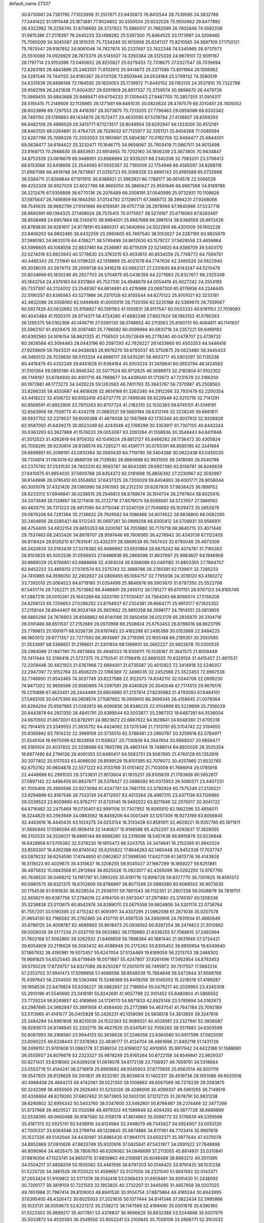 default_name                                                                    
27337
  30.6730661  24.7361795  77.1023958  31.2517671  23.9435873  76.8412544
  29.7539595  24.3832789  77.3441422  31.0911448  25.1873881  77.9024852
  30.5550504  25.6532026  75.9500962  29.8477892  26.4322982  76.2256745
  31.8706692  26.3737922  75.5660517  31.7882599  26.7802849  74.5592208
  31.9915386  27.2178397  76.2445233  33.1488282  25.5397300  75.6464525
  33.1173997  24.3206465  75.7060009  34.3045087  26.1610315  75.7334249
  35.1615908  25.6241137  75.8210565  34.3697109  27.1750121  75.7675547
  29.9167652  24.9061046  74.7827874  30.2337497  23.7422346  74.5345965
  28.9737973  25.5510066  74.0929929  28.7673379  26.5145507  74.3350384
  28.3125339  24.9879101  72.9091167  28.1797714  23.9153399  73.0460652
  26.9255827  25.6279453  72.7318675  27.0327547  26.7039694  72.6263193
  26.4843886  25.2463551  71.8102612  25.9414673  25.3371586  73.8511864
  26.1598982  24.5281546  74.7441125  24.8185367  26.0131128  73.8503646
  24.0534164  25.5799132  74.3580519  24.6331639  26.6898149  73.1164592
  29.1620053  25.1739972  71.6440152  29.1183135  24.3537810  70.7322796
  29.9592199  26.2421838  71.6004357  29.9291909  26.8917337  72.3759574
  30.9898670  26.4479726  70.5869455  30.6842668  25.9489471  69.6704233
  31.1309443  27.9467705  70.2857355  31.0914317  28.5155415  71.2149509
  32.1128865  28.1271561  69.8461035  30.0820624  28.4787579  69.3310451
  28.7405052  28.6023896  69.7297553  28.4418367  28.3073975  70.7213205
  27.7796463  29.0958088  68.8332342  26.7481150  29.1789883  69.1434879
  28.1572477  29.4633595  67.5319794  27.4138807  29.8359293  66.8482109
  29.4966529  29.3413771  67.1273517  29.8049954  29.6292947  66.1333059
  30.4512161  28.8463120  68.0264891  31.4764725  28.7529032  67.7125977
  32.3351121  25.8459268  71.0080594  32.6287796  25.7098326  72.2002003
  33.1850661  25.5804387  70.0192709  32.8494477  25.6844001  69.0638477
  34.6184422  25.3232471  70.1646775  34.9659067  25.7903419  71.0867511
  34.9013498  23.8169713  70.2666630  35.8853931  23.6914955  70.7202160
  34.1806339  23.3673805  70.9434847  34.8753329  23.0616679  68.9486951
  33.6688994  22.9335201  68.2340208  32.7583201  23.3706413  68.6153066
  33.6418606  22.2544093  67.0055307  32.7165009  22.1754948  66.4565597
  34.8268118  21.6987086  66.4819748  34.7873687  21.0250723  65.3068328
  33.8690143  20.8195589  65.0732686  36.0384711  21.8269844  67.1911915
  36.9388921  21.3963921  66.7788177  36.0614578  22.5066528  68.4252329
  36.9927029  22.6027768  68.9665050  35.3865627  25.9561846  68.9967568
  34.8189786  26.2212476  67.9356899  36.6770136  26.2076489  69.2008191
  37.0540999  25.9732931  70.1108826  37.5975647  26.7466959  68.1944350
  37.0134792  27.1290171  67.3666713  38.3994231  27.9268066  68.7545635
  38.9882799  27.6141896  69.6159591  39.0757738  28.2978566  67.9845966
  37.5237719  28.9692691  69.1364325  37.1468024  28.7535415  70.0175927
  38.5274167  25.6716083  67.6283497  38.8508488  24.6957664  68.3140870
  38.9994001  25.8667688  66.3981514  38.6368559  26.6613426  65.8769839
  39.9261617  24.9778191  65.6860317  40.5640994  24.5022819  66.4301009
  39.1602228  23.8406202  64.9802485  38.6432259  23.2660605  65.7497540
  38.1053627  24.3287190  63.9825679  37.3895182  24.9832076  64.4789271
  38.5749499  24.8612630  63.1579727  37.5629558  23.4659864  63.5996605
  40.1068556  22.8837461  64.2536987  40.8719359  22.5214925  64.9398709
  39.5403170  22.0274318  63.8923943  40.5778630  23.3763215  63.4033613
  40.8534559  25.7748772  64.7594701  40.4485343  26.7211841  64.0799325
  42.1318869  25.4021578  64.7747639  42.3480520  24.5622940  65.3038025
  43.2874713  26.2009738  64.3416218  43.0662121  27.2331645  64.6143247
  44.5210479  25.8034699  65.1830248  45.2827703  26.5704875  65.0436359
  44.2271663  25.8327677  66.2325349  45.1843754  24.4376183  64.9317864
  45.7527310  24.4948679  64.0054419  45.9027242  24.2554195  65.7337397
  44.2124002  23.2548367  64.8614891  43.4219988  23.0697300  65.8176936
  44.2248445  22.5190257  63.8395563  43.5271988  26.2370128  62.8155544
  44.6275122  25.9701021  62.3233181  42.4832086  26.5558060  62.0494948
  41.6000016  26.7120356  62.5220188  42.5369670  26.7559567  60.5927428
  43.0632682  25.9158827  60.1391163  41.1055631  26.8117547  60.0033333
  40.6191153  27.7019093  60.4043484  41.1550370  26.9714371  58.4724280
  41.6682248  27.8927424  58.1963153  41.6760263  26.1295375  58.0162368
  40.1446719  27.0280130  58.0748952  40.2113563  25.6160751  60.4084811
  40.1141637  25.5962107  61.4929475  39.2097480  25.7786582  60.0099994
  40.6931718  24.2357221  59.9469182  40.6392560  24.1616154  58.8621325
  41.7156503  24.0572649  60.2778240  40.0478707  23.4739732  60.3826584
  43.3094463  28.0443196  60.2597293  42.7829227  29.1433660  60.4503353
  44.5446416  27.9259609  59.7643331  44.9436083  26.9976270  59.6793037
  45.3750675  29.0623480  59.3445433  46.3465513  28.7029630  59.0113334
  44.8966117  29.5435291  58.4933717  45.5903297  30.1135238  60.4416479
  45.4332249  29.8451628  61.6364164  45.9303224  31.3458641  60.0653794
  46.1424583  31.5101264  59.0855186  45.8945342  32.5077524  60.9712625
  46.3686973  32.2182804  61.9102302  46.7149187  33.6784930  60.4001715
  46.7989677  34.4439040  61.1712672  47.7231579  33.3186200  60.1972861
  46.1773273  34.3429229  59.1263593  46.7401793  35.3943787  58.7370987
  45.2508563  33.8266335  58.4550667  44.4618426  32.9614168  61.3262340
  44.2912266  33.7931479  62.2200354  43.4418222  32.4106722  60.6552418
  43.6737775  31.7499549  59.9229549  42.0213718  32.7141291  60.8569591
  41.8922909  33.7970263  60.8707724  41.2182310  32.1530393  59.6745101
  41.5149191  32.6563906  58.7559775  41.4242118  31.0882521  59.5660194
  39.8312149  32.3226245  59.8661811  39.5937702  33.2379537  59.6000388
  41.4678058  32.1567968  62.1735349  40.9037612  32.9208828  62.9587050
  41.6439275  30.8523249  62.4243049  42.1766299  30.3353917  61.7307105
  40.8443244  30.0363293  63.3627869  41.1576033  29.0053067  63.2091264
  41.1558936  30.3548443  64.8411946  41.3012523  31.4262619  64.9759352
  40.1049024  29.8812127  65.8466282  39.1736472  30.4305824  65.7058295
  39.9230914  28.8136574  65.7285271  40.4591771  30.0755391  66.8595195
  42.3341664  29.6699851  65.2099191  43.0810364  30.0560430  64.7119790
  39.3404388  30.0622438  63.0450035  38.7314814  31.1163019  62.8688139
  38.7139582  28.8860669  62.9931055  39.2418090  28.0540786  63.2375792
  37.2531530  28.7602310  62.9593787  36.8043395  29.6927380  62.6158781
  36.8249839  27.6410075  61.9954035  37.5600768  26.8354372  62.0191688
  35.8856392  27.2230967  62.3592987  36.6144996  28.0795410  60.5554692
  37.6437325  28.7200029  59.8404893  38.6001771  28.9058044  60.3051078
  37.4321426  29.1360990  58.5161593  38.2312310  29.6267935  57.9838425
  36.1898152  28.9233312  57.8948841  36.0236515  29.2546813  56.8788674
  35.1614704  28.2797804  58.6020615  34.2073649  28.1129857  58.1271408
  35.3722716  27.8576070  59.9266061  34.5723557  27.3669192  60.4626715
  36.7311223  28.4917090  64.3715046  37.3240129  27.7046692  65.1029472
  35.5952678  29.0876206  64.7281384  35.2138632  29.7929582  64.1096468
  34.9074522  28.8838900  66.0082265  35.3404656  28.0285421  66.5112243
  35.0697261  30.0999256  66.9300412  34.5708931  30.9566911  66.4754400
  34.4832154  29.8655353  68.3200187  34.7051880  30.7170718  68.9640715
  33.4071446  29.7537463  68.2453426  34.8978707  28.9597446  68.7606565
  36.4276942  30.4343139  67.1122405  36.8116424  29.8126210  67.7631641
  33.4352311  28.5869538  65.7457433  32.6780048  29.4673309  65.3420835
  33.0193439  27.3376382  65.9496892  33.6551984  26.6875242  66.4074781
  31.7185383  26.8103833  65.5002536  31.0556933  27.6466936  65.2869096
  31.8637697  25.9963607  64.1946908  30.8669029  25.6766851  63.8888668
  32.4393034  26.8368088  63.0461182  31.8803355  27.7664707  62.9452223
  33.4856112  27.0741574  63.2375743  32.3668786  26.2780391  62.1139611
  32.7285233  24.7410865  64.3596050  32.2902627  24.0809455  65.1064757
  32.7795938  24.2016120  63.4160272  33.7392010  25.0064523  64.6719180
  31.0354699  25.9846876  66.5903670  31.6787350  25.5522798  67.5451774
  29.7262271  25.7573662  66.4486891  29.2455112  26.1781277  65.6701151
  28.9767123  24.8165749  67.2887219  29.0010261  25.1643289  68.3203790
  27.5130437  24.7564263  66.8066574  27.5156208  24.6256133  65.7256653
  27.0286252  23.8794937  67.2324381  26.6664771  25.9913177  67.1625352
  27.2158144  26.8944407  66.9024749  25.3651662  25.9810358  66.3598177
  24.7914551  25.0813905  66.5860286  24.7676903  26.8568862  66.6140186
  25.5850459  26.0122176  65.2935870  26.3104716  26.0191466  68.6511537
  27.2152689  26.0970968  69.2508824  25.6753453  26.8786016  68.8623795
  25.7799813  25.1061971  68.9256736  29.6197482  23.4182298  67.2495389
  30.0152868  22.9484225  66.1803012  29.6771357  22.7277592  68.3935697
  29.2719395  23.1655148  69.2195351  30.2050580  21.3533697  68.5366651
  31.2196651  21.3301934  68.1399931  30.2662227  20.9922678  70.0300535
  29.2984089  21.1847190  70.4973664  30.4948333  19.9306111  70.1326187
  31.3641573  21.8009449  70.7417444  32.3196418  21.5727375  70.2750541
  31.1796419  22.8681025  70.6329124  31.4415457  21.4611531  72.2309446
  30.4821923  21.6767966  72.6894001  31.6735587  20.4012922  72.3414918
  32.5246357  22.2947397  72.9152784  33.4506229  22.1766369  72.3496035
  32.2452566  23.3523453  72.8987538  32.7748950  21.8542465  74.3037749
  33.6227588  22.3122073  74.6342110  32.0244708  22.0899230  74.9471302
  32.9656566  20.8560965  74.3397581  29.4340629  20.3040546  67.7174513
  29.9678176  19.2210686  67.4620451  28.2444499  20.6604660  67.2137814
  27.8235983  21.4793093  67.6464101  27.5463105  20.0475390  66.0658574
  27.1087652  19.0959910  66.3699345  26.4158945  21.0079364  65.6264294
  25.6587965  21.0382613  66.4090836  26.8346225  22.0104898  65.5229699
  25.7356039  20.6443878  64.2921350  26.4845791  20.6389544  63.5003877
  25.2987312  19.6487261  64.3536004  24.6670550  21.6673001  63.8792911
  24.9823672  22.6667622  64.1829841  24.6048380  21.6705318  62.7914455
  23.3349553  21.3835752  64.4424062  23.1375346  21.7313761  65.3704742
  22.3194655  20.8395862  63.7914232  22.3969109  20.3735510  62.5788481
  23.2860767  20.3259618  62.0784971  21.5545104  19.9975098  62.1633659
  21.1558537  20.7130936  64.3547654  20.9969207  20.9658477  65.3181004
  20.4037832  20.3338886  63.7893789  28.4863144  19.7488014  64.8920026
  28.3505354  18.6977490  64.2796126  29.4091353  20.6490417  64.5583751
  29.5067895  21.4760128  65.1352619  30.3077402  20.5117033  63.4086030
  29.8599529  19.8101385  62.7076072  30.4257860  21.8532765  62.6752162
  30.9604878  22.5571222  63.3133769  31.0151402  21.7103009  61.7686914
  29.0785916  22.4448686  62.2991020  28.3733631  21.9513604  61.1835251
  28.8105639  21.1783958  60.5652617  27.0897142  22.4496459  60.8837677
  26.5378427  22.0686092  60.0375953  26.5080571  23.4407231  61.7005406
  25.2690586  23.9273094  61.4247781  24.7981755  23.3792924  60.7575349
  27.2139221  23.9294899  62.8187546  26.7533139  24.6712607  63.4513264
  28.4987315  23.4371136  63.1126960  29.0339523  23.8009890  63.9782717
  31.6733145  19.9492022  63.8211949  32.2075017  20.3041722  64.8716482
  32.2475469  19.0730401  62.9991106  31.7307952  18.8065510  62.1662296
  33.4856011  18.3244825  63.2563949  34.0883562  18.8458206  64.0001349
  33.1257309  16.9273199  63.8056845  32.4463616  16.4440435  63.1024275
  34.0253154  16.3133428  63.8581911  32.4629221  16.9357765  65.1971611
  31.5690945  17.5585094  65.1909414  32.1440827  15.9198586  65.4252207
  33.4093837  17.3828055  66.3102535  34.3526031  16.6895144  66.6666280
  33.2319096  18.5457438  66.8915879  33.9236848  18.8428858  67.5705382
  32.5378230  19.1855472  66.5243755  34.3474841  18.2153365  61.9842024
  33.8593307  18.4392388  60.8745042  35.6255822  17.8646263  62.1460448
  35.9452338  17.7037747  63.0978232  36.6254590  17.6744800  61.0902857
  37.5998590  17.6427139  61.5813776  36.4143928  16.3119023  60.4029675
  35.4315637  16.3206255  59.9345027  37.1667299  16.1859227  59.6251881
  36.4875632  15.0843568  61.2912664  36.9525026  15.0923077  62.4265099
  36.0262250  13.9767790  60.7638520  36.0469212  13.1161797  61.2993205
  35.6191716  13.9916726  59.8377770  36.7001625  18.8581372  60.0980575
  36.6321375  18.6702609  58.8786997  36.8071249  20.0885580  60.6068502
  36.9073035  20.1754536  61.6161630  36.9228534  21.2938701  59.7801543
  36.1132351  21.2807258  59.0508879  36.7819701  22.5658211  60.6387756
  37.2794019  22.4194700  61.5973047  37.2971880  23.3765197  60.1208336
  35.3238838  23.0113675  60.8542976  34.8389070  23.0675558  59.8824806
  34.5201174  22.0736764  61.7557201  33.5190395  22.4715242  61.9093911
  34.4307295  21.0962088  61.2871038  35.0207578  21.9654130  62.7189282
  35.2762465  24.4137110  61.4567535  34.2460906  24.7631934  61.4860649
  35.6786125  24.4009787  62.4686993  35.8618473  25.0936562  60.8397254
  38.2474823  21.3012662  59.0008039  39.3177234  21.0337110  59.5633882
  38.1759960  21.6336255  57.7068815  37.2492994  21.7602168  57.3062860
  39.3262932  21.6466659  56.7898364  40.1881440  21.9631949  57.3724421
  39.6054809  20.2116628  56.3083432  40.4596949  20.2175262  55.6305452
  39.8850654  19.6349640  57.1867932  38.4190981  19.5072457  55.6247054
  37.5134469  19.6169058  56.2213703  38.2468302  19.9691825  54.6525445
  38.6719849  18.0071887  55.4247807  37.8261496  17.5952954  54.8783453
  39.5750228  17.8729757  54.8327088  38.8250267  17.2501070  56.7495972
  39.7517507  17.5662214  57.2353702  37.9941473  17.5099856  57.4088596
  38.8548339  15.7854646  56.5472844  37.9568769  15.4397643  56.2204500
  39.5363486  15.5248369  55.8409256  39.1045053  15.3218516  57.4199287
  39.1658539  22.6479824  55.6336227  38.0862657  22.7186604  55.0479217
  40.2026963  23.4345308  55.2910196  41.5540690  23.3416181  55.8242691
  41.9057789  22.3101452  55.8480904  41.5866552  23.7729224  56.8249857
  42.4169666  24.1728170  54.8871833  42.6925148  23.5785694  54.0162873
  43.2987695  24.5662847  55.3891958  41.4584400  25.2772886  54.4637541
  41.7647184  25.7092189  53.5113965  41.4141577  26.0405828  55.2426231
  40.1059090  24.5658518  54.3613850  39.3247616  25.2484294  54.6961808
  39.8210539  24.1532363  52.9089331  40.4528561  23.2327941  52.3836087
  38.9293673  24.8748945  52.2202715  38.4627620  25.6341541  52.7056262
  38.5511883  24.6303599  50.8087993  39.3168580  23.9944133  50.3636626
  37.2246058  23.8364560  50.6917596  37.0825091  23.6090225  49.6338443
  37.3378363  22.4836177  51.4124704  36.4961696  21.8492118  51.1431726
  38.2499151  21.9781608  51.0982178  37.3599134  22.6199027  52.4910955
  35.9917942  24.6422188  51.1588690  36.0555657  24.8076678  52.2323327
  35.9878249  25.6165264  50.6722158  34.6549841  23.9629337  50.8271431
  33.8318060  24.6369208  51.0619078  34.6172138  23.7156927  49.7659791
  34.5318684  23.0553776  51.4144241  38.5716819  25.8993683  49.9345903
  37.8775655  25.9582014  48.9201116  39.3547925  26.9128628  50.3101831
  39.9220187  26.8036614  51.1402317  39.4519736  28.1951086  49.6020518
  40.4988408  28.4664213  49.4742061  39.0221350  28.1008863  48.6067069
  38.7378239  29.3393875  50.3242399  38.4555900  29.2626483  51.5232026
  38.4286008  30.4099337  49.5961265  38.7149519  30.4336694  48.6219260
  37.6807462  31.5673905  50.1003130  37.1212725  31.2678791  50.9831238
  38.6260602  32.6956342  50.5403760  38.0347600  33.5482801  50.8766467
  39.2374466  32.3477269  51.3737968  39.4820527  33.1132088  49.4979333
  40.1589849  32.4094292  49.3877728  36.6669899  32.0538395  49.0660498
  36.9187560  32.0158178  47.8614863  35.5099772  32.5176839  49.5359598
  35.4187313  32.5925741  50.5438916  34.6124984  33.3498079  48.7345827
  34.5924907  33.0053126  47.7005337  33.6064546  33.2799114  49.1329845
  35.0674886  34.8111161  48.7703414  35.9907619  35.1527326  49.5142044
  34.4430097  35.6985420  47.9941175  33.6502371  35.3977644  47.4370078
  34.8952869  37.0910626  47.8833749  35.9320916  37.0825641  47.5431977
  34.0591522  37.7848898  46.8090964  34.4626475  38.7806793  46.6209062
  34.0848699  37.2113055  45.8814931  33.0310841  37.8818306  47.1523741
  34.8650715  37.8859863  49.2108561  35.6046489  38.8663212  49.3511395
  34.0504217  37.4808209  50.1935062  33.4481556  36.6797203  50.0146425
  33.9791425  38.1031238  51.5225726  34.3861528  39.1125523  51.4599667
  32.5127056  38.2321040  51.9841592  32.0143371  37.2653424  51.9109812
  32.5171378  38.5142418  53.0369433  31.6959461  39.3091430  51.2438092
  30.7200177  39.3819109  51.7221503  32.1953825  40.2732207  51.3445095
  31.4657958  39.0207025  49.7651988  31.7987414  39.8109003  48.8941530
  30.9104754  37.8875864  49.4165244  30.8943995  37.6395405  48.4326472
  30.6025003  37.2021635  50.1077444  34.8141346  37.3822434  52.5995866
  35.1033131  38.0059673  53.6221372  35.2139272  36.1147569  52.4199490
  35.0001676  35.6390160  51.5523353  35.9999217  35.4017851  53.4376837
  36.9696629  35.8932388  53.5244668  35.5007979  35.5033872  54.4020393
  36.2549550  33.9052241  53.2100845  35.7028108  33.2666771  52.3103532
  37.1285044  33.3610938  54.0604332  37.5517752  33.9887866  54.7299341
  37.5898198  31.9643385  54.1148025  38.0880636  31.7490081  53.1715537
  38.6565688  31.8360512  55.2331128  39.4566768  32.5355115  55.0000703
  38.0954529  32.2151365  56.6151726  37.6431018  33.2051992  56.5959595
  37.3451322  31.4906860  56.9185846  38.8933665  32.2396896  57.3541998
  39.2930547  30.4327021  55.2594121  38.5596078  29.6869668  55.5653978
  39.6243953  30.2027721  54.2478600  40.5098069  30.3139296  56.1819835
  40.9531796  29.3266484  56.0543300  41.2414508  31.0794953  55.9263240
  40.2240756  30.4269067  57.2260670  36.4577060  30.9305151  54.2709612
  35.4560869  31.1659121  54.9504788  36.6508857  29.7499492  53.6716150
  37.4837044  29.6370601  53.1012290  35.7257142  28.6068875  53.6996769
  34.9269102  28.8250445  54.4028416  35.0824034  28.3770397  52.3155832
  35.8504553  28.0286004  51.6247631  33.9668481  27.3266168  52.3680811
  34.3243608  26.3890635  52.7818652  33.1317430  27.6872479  52.9693324
  33.6239827  27.1227348  51.3581545  34.4612738  29.6534263  51.7385232
  33.9941400  29.4391492  50.7776421  33.7184845  30.0345512  52.4329328
  35.2216191  30.4124497  51.5838163  36.4296298  27.3260601  54.1621707
  37.5396375  27.0197334  53.7175073  35.7546129  26.5401561  55.0001970
  34.8449391  26.8651288  55.3139542  36.0761423  25.1400676  55.2795485
  37.0056188  24.8756996  54.7791793  36.2643720  24.9305111  56.7885445
  35.3896038  25.2925498  57.3317754  36.3785278  23.8644117  56.9861107
  37.7543194  25.7757855  57.3694347  37.2140055  26.9954721  57.5082261
  34.9846185  24.1952394  54.7536147  33.8055282  24.5448932  54.7505662
  35.3630294  22.9727576  54.3848916  36.3537231  22.7631608  54.4418296
  34.4717060  21.8236343  54.5014823  33.4606436  22.1138266  54.2122789
  34.9325933  20.7047732  53.5607514  34.2818296  19.8382637  53.6804121
  34.8668711  21.0364262  52.5268916  35.9575996  20.4155493  53.7929327
  34.4416033  21.3571458  55.9677262  35.4101457  21.5441105  56.7114645
  33.3303781  20.7594012  56.3796699  32.5607123  20.6679949  55.7228060
  33.1171714  20.2095365  57.7122760  34.0578730  19.8184457  58.1061401
  32.6113980  21.3332376  58.6256993  32.5470422  20.9756882  59.6535849
  33.2916797  22.1808919  58.5798053  31.6242218  21.6560116  58.2959978
  32.0992415  19.0648397  57.6559158  31.3697070  18.9143345  56.6782430
  31.9940386  18.2969011  58.7323821  32.6487233  18.4461087  59.4944412
  30.9444136  17.3064194  58.9457242  30.3797145  17.1411466  58.0302432
  31.6384074  15.9900680  59.3081817  32.2579846  15.6810213  58.4644480
  32.3108498  16.1639817  60.1504585  30.7126251  14.8513423  59.6667128
  30.2308102  13.9825777  58.6679192  30.4913135  14.1493626  57.6308869
  29.4266667  12.8825329  59.0236776  29.0486533  12.2086920  58.2689180
  29.1254841  12.6438738  60.3804486  28.3444612  11.5963475  60.7383093
  28.1761621  11.6229016  61.7050284  29.6268090  13.5044294  61.3772714
  29.4113332  13.3055994  62.4167260  30.3949415  14.6235712  61.0179023
  30.7603940  15.2983768  61.7817226  29.9678786  17.8097795  60.0193394
  30.3657614  18.0126776  61.1650588  28.6990785  18.0360489  59.6678673
  28.4120591  17.7862716  58.7263156  27.6239593  18.2405095  60.6465116
  27.9757086  18.8945604  61.4457552  26.4128169  18.9245363  59.9781142
  26.7520238  19.8532346  59.5201183  26.0399038  18.2854851  59.1762245
  25.2481559  19.2337430  60.9377015  25.0299887  18.4926035  61.9195746
  24.5192046  20.2252258  60.7032178  27.2722615  16.8791217  61.2557304
  26.7034291  16.0200804  60.5843076  27.6329395  16.6683963  62.5191985
  28.0935860  17.4210355  63.0193083  27.3993621  15.4299671  63.2483250
  27.5939483  14.5959099  62.5774628  28.3942935  15.3600962  64.4126242
  28.1798925  16.1447445  65.1390773  28.3093572  14.3900150  64.9025274
  29.4131412  15.4806030  64.0431385  25.9534099  15.2576372  63.7335010
  25.5836800  14.1519387  64.1205941  25.1062373  16.2904825  63.7031546
  25.4132296  17.1678618  63.2849274  23.6777148  16.1357516  64.0112218
  23.5645271  15.3300686  64.7355995  23.1081964  17.3975345  64.6939816
  23.3303095  18.2645084  64.0758314  21.5783343  17.2839358  64.8426783
  21.1796508  18.1499777  65.3661975  21.0997817  17.2532135  63.8637284
  21.3192325  16.3848295  65.4021548  23.8172625  17.5603143  66.0632732
  23.7464545  16.6250941  66.6171132  24.8756387  17.7562417  65.8894949
  23.2938856  18.6734115  66.9751271  23.9508624  18.7537935  67.8406081
  23.2894082  19.6229655  66.4463800  22.2892826  18.4393792  67.3265868
  22.9230321  15.6828086  62.7562128  22.1708548  14.7092040  62.8297410
  23.1791273  16.2915972  61.5937084  23.8150073  17.0894744  61.6119119
  22.6971444  15.7989559  60.2890137  21.6618735  15.4755113  60.3981648
  22.7455940  16.9390948  59.2558681  23.7692865  17.3104413  59.2011270
  22.4863000  16.5318426  58.2779160  21.7975458  18.1179257  59.5443633
  21.9985273  18.5203556  60.5356827  22.0393875  19.2206330  58.5154863
  23.0755319  19.5533283  58.5697577  21.8333777  18.8474577  57.5152988
  21.3903663  20.0693931  58.7253379  20.3245440  17.7063979  59.4599276
  19.6888271  18.5865280  59.5472362  20.1229181  17.2182842  58.5072518
  20.0772258  17.0280925  60.2749985  23.4717835  14.5670943  59.7733413
  23.0288454  13.8994424  58.8370957  24.6110632  14.2433999  60.3806974
  24.9636982  14.9133939  61.0518739  25.5328486  13.1591564  60.0129807
  26.4122270  13.2893556  60.6424728  24.9412102  11.7781750  60.3561685
  24.0803901  11.5679803  59.7263438  25.7021734  11.0264533  60.1421680
  24.5183850  11.6366066  61.8193461  25.1441229  12.2802956  62.4344777
  23.4788051  11.9493026  61.9403890  24.7065474  10.1922630  62.2739480
  25.7910059   9.8681866  62.8158314  23.8053300   9.3482412  62.0577093
  26.0623382  13.2406397  58.5664402  26.1307482  12.2193021  57.8709737
  26.3688674  14.4445140  58.0621234  26.3759425  15.2362955  58.7033073
  26.7715581  14.6631681  56.6564388  27.3577935  13.7959552  56.3450967
  25.5220655  14.6996027  55.7490628  25.8377125  14.5939176  54.7105648
  24.9218059  13.8185198  55.9666927  24.5998398  15.9278858  55.8652041
  23.6405927  15.6568259  55.4264780  24.4368683  16.1839823  56.9113598
  25.1617833  17.1388922  55.1098140  25.7972959  17.7174034  55.7794961
  25.7737025  16.7620477  54.2898787  24.1125889  18.0093933  54.5486969
  23.2424735  18.1109702  55.0528432  24.1598580  18.6112090  53.3737292
  25.2146711  18.6315842  52.6204450  26.1029219  18.2886861  52.9685159
  25.1247402  19.0455387  51.6944912  23.1144482  19.2245841  52.9200080
  22.2754863  19.2314710  53.4903908  23.1467709  19.6698528  52.0047385
  27.6971234  15.8657295  56.4597250  27.7559398  16.7642346  57.2953900
  28.4138039  15.8935587  55.3393397  28.2678985  15.1492797  54.6651713
  29.3734610  16.9485923  55.0055717  29.9238920  17.1863011  55.9125868
  30.3940055  16.4412124  53.9750194  29.8816178  16.1349876  53.0654212
  31.0729250  17.2557140  53.7312657  31.2464934  15.2983274  54.4828273
  32.3702212  15.4994774  54.9196679  30.7506330  14.0856713  54.4442870
  31.2755799  13.2917721  54.7825871  29.8312672  13.9291698  54.0422155
  28.6896931  18.2456383  54.5336724  27.7109659  18.2118562  53.7885618
  29.2310141  19.3908100  54.9453246  30.0731895  19.3260064  55.5103548
  28.7200504  20.7528516  54.7154291  28.0479263  20.7462549  53.8573765
  27.9237450  21.2705084  55.9375564  27.5060168  22.2423596  55.6741467
  26.7531525  20.3499000  56.2989846  27.1222120  19.3988284  56.6813872
  26.1425073  20.8171683  57.0717704  26.1387494  20.1750822  55.4162706
  28.7787519  21.4534382  57.2012184  28.1545064  21.8138584  58.0178702
  29.2298685  20.5052932  57.4937546  29.5627608  22.1878281  57.0226195
  29.8785331  21.7057860  54.3999774  31.0256346  21.4324179  54.7574567
  29.5957663  22.8426163  53.7640231  28.6319721  23.0341809  53.5058899
  30.5348507  23.9642448  53.7030978  31.5556789  23.6030385  53.8338669
  30.4490699  24.6179346  52.3240248  31.0824912  25.5052445  52.2915738
  30.7819489  23.9206816  51.5577264  29.4177682  24.8974542  52.1211639
  30.2413516  24.9733943  54.8246412  29.0810213  25.1987277  55.1675105
  31.2797660  25.6169242  55.3619351  32.2096841  25.3523979  55.0488796
  31.1894847  26.6920985  56.3591437  30.1583194  27.0395889  56.4084145
  31.5957792  26.2119105  57.7774511  32.6695854  26.0148953  57.7838876
  31.3143857  27.3468538  58.7865391  30.2434677  27.5427840  58.8425976
  31.6842477  27.0774391  59.7748324  31.8195370  28.2654510  58.4910871
  30.8856650  24.8936443  58.1684151  29.8201684  24.9917217  57.9784535
  31.2621845  24.0951515  57.5281729  31.0816573  24.4408200  59.6222396
  30.6441418  23.4509525  59.7502098  32.1451809  24.3933045  59.8582483
  30.5801317  25.1243986  60.3073334  32.0674634  27.8609513  55.9046230
  33.2829650  27.7082866  55.7911918  31.4727732  29.0329340  55.6719373
  30.4666555  29.0823266  55.8188522  32.1733450  30.2863150  55.3441038
  33.2052936  30.0641759  55.0751171  31.4936887  30.9082474  54.1141562
  31.5468327  30.1832351  53.3017261  30.4443264  31.0646495  54.3399850
  32.0885143  32.2482970  53.6470589  31.8972601  33.0030668  54.4101647
  33.1679594  32.1559775  53.5196837  31.4525712  32.7162627  52.3259311
  30.3669056  32.6226336  52.3890258  31.6980281  33.7671675  52.1780173
  31.9883880  31.8982893  51.1420059  33.0410187  32.1501734  50.9899822
  31.9328124  30.8385166  51.3959534  31.2326039  32.1158437  49.8879639
  30.2461727  31.8920783  49.9954290  31.3041576  33.0705032  49.5421433
  31.6024047  31.5220593  49.1468461  32.2096033  31.2078798  56.5676912
  31.2061446  31.3246636  57.2729496  33.3534763  31.8521639  56.8211568
  34.1245998  31.7055127  56.1737258  33.5826813  32.7651579  57.9553102
  32.7108124  32.7585908  58.6126353  34.7862430  32.2713587  58.7741585
  34.5949673  31.2570042  59.1264314  35.6552415  32.2479210  58.1209540
  35.0988754  33.1726550  59.9810766  35.1491198  34.2144065  59.6655216
  34.3077228  33.0800065  60.7247973  36.4550254  32.8140483  60.5961840
  36.4438657  31.7980269  60.9922545  37.2144183  32.8797337  59.8175694
  36.7769324  33.8109288  61.7122721  36.5474213  34.8191725  61.3613716
  36.1459464  33.6039296  62.5794887  38.1998898  33.7609551  62.1013297
  38.7873639  34.0180688  61.3169038  38.3706182  34.4287035  62.8520319
  38.4759452  32.8357140  62.4262062  33.7969617  34.1995404  57.4700844
  34.7289603  34.4730329  56.7114977  32.9822790  35.1191190  57.9788615
  32.2806141  34.8063787  58.6429415  33.0703049  36.5565139  57.7378199
  33.8345861  36.7569620  56.9870366  31.7259250  37.0785510  57.1859517
  30.9362153  36.9254671  57.9220754  31.8465234  38.1530678  57.0581312
  31.2914342  36.4760045  55.8301299  32.1749780  36.2359430  55.2375910
  30.4231519  35.2199585  55.9792988  30.9757218  34.4248432  56.4734833
  29.5310447  35.4482432  56.5624607  30.1217559  34.8646178  54.9940077
  30.4561710  37.4910663  55.0463717  31.0392071  38.3969575  54.8885035
  30.1858151  37.0767836  54.0742012  29.5465635  37.7368035  55.5960675
  33.4910171  37.2590213  59.0408053  32.6682877  37.4490610  59.9403214
  34.7768164  37.6026297  59.1730082  35.4007071  37.4479089  58.3861064
  35.3001350  38.3282101  60.3416777  34.6901847  38.0688359  61.2062204
  36.7337668  37.9026061  60.6687286  36.7671206  36.8235797  60.8201438
  37.3927903  38.1645561  59.8389578  37.1740513  38.5554169  61.8476096
  36.5312388  38.3468342  62.5698325  35.2127063  39.8431188  60.1471291
  35.5843317  40.3690817  59.0947031  34.7024873  40.5562037  61.1548820
  34.4053527  40.0455332  61.9838165  34.4532502  42.0105940  61.1525524
  33.8054164  42.2334291  62.0013271  35.7821966  42.7509863  61.4023195
  36.4926418  42.5334777  60.6042289  35.5993787  43.8196707  61.4187977
  36.3841891  42.3549840  62.7562855  35.6303350  42.5010289  63.5293477
  36.6727441  41.3031664  62.7409575  37.6185502  43.1930375  63.0965978
  38.3619152  43.0486440  62.3118704  37.3552012  44.2520524  63.1319922
  38.1949472  42.7648007  64.3806055  39.0139944  42.1721430  64.3298580
  37.7007223  42.9930217  65.5833694  36.6801706  43.7662888  65.8015817
  36.2561707  44.2726174  65.0305863  36.3317227  43.9073085  66.7448535
  38.2271308  42.4183502  66.6147023  39.0133535  41.7910145  66.5035186
  37.8452980  42.5855784  67.5326999  33.6636694  42.4857004  59.9138328
  34.1132711  43.3945232  59.2109020  32.4952348  41.8882314  59.5960816
  31.7498922  40.9416917  60.4172617  31.6329254  41.3113504  61.4352580
  32.2522359  39.9747432  60.4183036  30.3807696  40.7930587  59.7639645
  29.6987775  41.5479447  60.1547322  29.9722507  39.7926973  59.9071052
  30.6791669  41.0744699  58.2952060  29.7962354  41.4425551  57.7761614
  31.0453048  40.1632907  57.8238776  31.8033194  42.1129587  58.3221983
  32.4789537  41.9297655  57.4900577  31.2633763  43.5345579  58.1517875
  31.2362674  44.0580573  57.0469903  30.8670563  44.1829971  59.2431093
  30.9351062  43.7057372  60.1285719  30.3734990  45.5623944  59.2596329
  29.7244816  45.7211034  58.4028057  29.5342755  45.7349476  60.5314903
  29.2551682  46.7826774  60.6389980  28.6142070  45.1627952  60.4190923
  30.2467079  45.2742199  61.7872103  31.1187558  46.1463228  62.4616483
  31.2402875  47.1659887  62.1233897  31.8379435  45.6910874  63.5772575
  32.5055728  46.3641817  64.0940537  31.6964966  44.3635294  64.0164754
  32.2562373  44.0225217  64.8764143  30.8190536  43.4913797  63.3476269
  30.6838221  42.4774596  63.6975778  30.0876845  43.9499134  62.2402033
  29.3997494  43.2829443  61.7416269  31.4866574  46.6267421  59.1989340
  31.1916244  47.7985626  58.9928024  32.7485370  46.2469154  59.4311325
  32.9379048  45.2573808  59.5074019  33.8312433  47.1627008  59.8207704
  33.4535912  47.8120224  60.6119550  34.9508363  46.2934885  60.4027382
  34.5190412  45.6789681  61.1925467  35.3209208  45.6378993  59.6139531
  36.1593290  47.0380604  60.9787421  36.9105713  46.2933122  61.2386972
  36.5933614  47.6836685  60.2194251  35.8722783  47.8553679  62.2332202
  34.8137697  47.7969269  62.8457843  36.8381348  48.6070627  62.7034807
  36.7593215  48.9076669  63.6620977  37.7563103  48.5023304  62.2730965
  34.3377802  48.0848672  58.6981483  34.8702659  49.1612488  58.9815096
  34.1345727  47.7016349  57.4360314  33.7021929  46.8026825  57.2839231
  34.1200558  48.6326255  56.3125119  34.3984836  49.6253650  56.6602973
  35.1494198  48.2315875  55.2516584  36.1454908  48.3752522  55.6633904
  35.0249545  47.1872923  54.9792953  34.9875915  49.0738541  54.0015500
  34.1749481  48.7845840  53.1318436  35.6769123  50.1794084  53.9074217
  35.4559606  50.8195772  53.1555856  36.4470165  50.3571331  54.5450329
  32.6979878  48.7256411  55.7544509  32.0966649  47.7161312  55.3902378
  32.1788655  49.9444356  55.6538016  32.7358043  50.7252962  55.9971650
  30.7828945  50.2100042  55.3190576  30.1598665  49.6626476  56.0291056
  30.5770981  51.7158956  55.5742287  30.9332426  51.9299120  56.5837213
  31.1921518  52.3035462  54.8998644  29.1291150  52.2040352  55.5225868
  28.5506574  51.5666263  56.1790741  29.1007783  53.2189449  55.9186546
  28.4759401  52.2276015  54.1474212  27.2929810  51.9435302  54.0088454
  29.2015549  52.5587084  53.0960457  28.7963389  52.3825491  52.1798646
  30.2092399  52.6509346  53.1764192  30.3826391  49.7163987  53.9064156
  29.2624701  49.2476892  53.7141708  31.2892535  49.7489311  52.9209079
  32.2132418  50.1028983  53.1359759  31.0295947  49.2333599  51.5579159
  30.0083231  49.4951151  51.2823053  31.9581443  49.9176608  50.5394828
  32.9902687  49.8429842  50.8779552  31.8620690  49.3727547  49.1143089
  30.8295613  49.4111480  48.7665937  32.4857436  49.9714029  48.4499017
  32.2250816  48.3455549  49.0777947  31.5987387  51.2816731  50.4388873
  31.7990243  51.7033105  51.3047600  31.1201858  47.7009961  51.4714979
  30.3450324  47.0870922  50.7325060  32.0034506  47.0700886  52.2565583
  32.6187974  47.6452475  52.8232879  32.0866096  45.6082970  52.4337068
  32.1177989  45.1234181  51.4568169  33.3863097  45.2751671  53.1912211
  34.2382136  45.5703613  52.5772455  33.4144193  45.8692148  54.1022027
  33.5649855  43.8266039  53.5929645  33.8764720  42.7625302  52.7380425
  33.9733291  41.6736884  53.5251938  34.2136280  40.6751697  53.1818535
  33.7735467  42.0026139  54.8102672  33.8231205  41.3538117  55.6001188
  33.5213177  43.3549151  54.8716660  33.3361835  43.9431629  55.7595239
  30.8589119  45.0600294  53.1739947  30.3245083  44.0176496  52.7962914
  30.3501748  45.8005557  54.1626229  30.8758414  46.6172645  54.4568991
  29.1993429  45.4243232  54.9817785  29.4467070  44.5216993  55.5361563
  28.9403573  46.5564263  55.9745674  29.8573089  46.8112814  56.5047474
  28.5747800  47.4417638  55.4550608  28.1889977  46.2259231  56.6870875
  27.9392337  45.1158276  54.1634625  27.2459192  44.1389443  54.4478678
  27.7018387  45.8748121  53.0860062  28.2985777  46.6822303  52.9544191
  26.6365100  45.6188821  52.1021956  25.6641350  45.7370815  52.5797913
  26.7671008  46.6269495  50.9500973  27.7723978  46.5684695  50.5322426
  26.0566902  46.3636141  50.1634398  26.4813044  48.0651139  51.3960674
  25.4191349  48.1480596  51.6162763  27.0525397  48.3167767  52.2898026
  26.8424161  49.0550889  50.2919041  27.9260807  49.1668726  50.2385697
  26.4824493  48.6749511  49.3379915  26.1918836  50.4047288  50.5887437
  25.1178295  50.2611329  50.7353477  26.6099313  50.8095147  51.5159377
  26.4118066  51.3567779  49.4821209  26.0805331  51.0122851  48.5854336
  25.9263498  52.2361071  49.6465604  27.4019286  51.5692281  49.3837343
  26.6944785  44.1951943  51.5473464  25.6734563  43.5132528  51.4872478
  27.8955677  43.7455207  51.1743280  28.6824804  44.3535295  51.3638964
  28.1777191  42.4308951  50.5749193  27.4157682  42.1992311  49.8277451
  29.5546892  42.4575436  49.8920193  30.3462165  42.5181762  50.6404295
  29.6906021  41.5294487  49.3408607  29.6954326  43.6420634  48.9331477
  28.8362077  43.6784714  48.2640799  29.7445561  44.5666415  49.5088256
  30.9694329  43.5135153  48.1091744  31.8115974  43.3225988  48.7754540
  30.8601019  42.6726699  47.4218830  31.2178331  44.7465904  47.3564552
  30.6258761  45.5457659  47.5540977  32.1468417  44.9189610  46.4432860
  32.9832960  43.9998772  46.0674667  32.9558529  43.0752368  46.4913185
  33.7281362  44.2713807  45.4348214  32.2694884  46.0548042  45.8448604
  31.6802679  46.8550590  46.0453469  32.9427482  46.1171832  45.0877331
  28.1429828  41.3185239  51.6130649  27.5592505  40.2683421  51.3679956
  28.7358542  41.5637753  52.7793403  29.2270065  42.4447060  52.8883423
  28.7552451  40.6189915  53.8878936  29.1268877  39.6600765  53.5231937
  29.7352631  41.1475116  54.9359380  29.3712577  42.0857448  55.3570619
  29.8324994  40.4044730  55.7244125  30.7154333  41.3130705  54.4852959
  27.3517902  40.3683721  54.4713123  27.0296646  39.2326349  54.8082838
  26.4876378  41.3889661  54.5302088  26.8139189  42.3253289  54.3128314
  25.0696814  41.2084067  54.8508205  25.0059989  40.5823706  55.7399526
  24.4273786  42.5677003  55.1704099  25.0146733  43.0578100  55.9476558
  24.4834195  43.1910435  54.2765845  22.9828905  42.5094883  55.6487928
  22.6053275  41.6321569  56.6870291  23.3331108  40.9814090  57.1457488
  21.2662671  41.5734665  57.1151855  20.9756244  40.8900415  57.8943070
  20.2962190  42.4000841  56.5146389  18.9951899  42.3139221  56.8939690
  18.6864572  41.3805899  56.9299365  20.6740882  43.3017577  55.5000928
  19.9252617  43.9253311  55.0402206  22.0120663  43.3475700  55.0642566
  22.2871053  44.0075226  54.2552486  24.3294891  40.4676687  53.7259519
  23.6259686  39.4956406  54.0067310  24.5571462  40.8331804  52.4519764
  25.0939317  41.6746956  52.2763768  23.9245314  40.1576692  51.3052564
  22.8487374  40.2112859  51.4666337  24.2218286  40.8966007  49.9918083
  23.9155307  41.9368201  50.0968797  25.2903272  40.8653470  49.7752316
  23.4359678  40.2567498  48.8313604  23.9266718  39.3337658  48.5226120
  22.4303726  40.0134406  49.1757612  23.2830282  41.1711938  47.6180921
  22.7493654  40.6273823  46.8370391  22.6657284  42.0150479  47.9120679
  24.5763988  41.6239776  47.0842667  25.1065503  40.9627358  46.5256926
  25.0969178  42.8330725  47.1649157  24.5436116  43.8336237  47.7812364
  23.5640251  43.7476693  48.0338531  24.8746129  44.7602505  47.5429980
  26.2259022  43.0627576  46.5825075  26.6813992  42.2922398  46.1031122
  26.6574561  43.9747756  46.6340208  24.2707052  38.6731620  51.2073188
  23.4037301  37.8932685  50.8314806  25.4751315  38.2608250  51.5956227
  26.1702333  38.9658757  51.8133818  25.8463811  36.8430638  51.6961944
  25.7872204  36.3919103  50.7063610  27.2978396  36.7459884  52.1990277
  27.9244086  37.4428981  51.6397417  27.3233399  37.0535004  53.2445502
  27.8901118  35.3314902  52.0974359  28.4977795  35.1477008  52.9863633
  27.1013186  34.5774799  52.0840185  28.7851940  35.1899863  50.8645301
  29.9042421  35.7504132  50.8820832  28.3944185  34.4899490  49.9003602
  24.8884235  36.0673098  52.6230026  24.3812025  35.0088365  52.2605494
  24.5853992  36.6274968  53.7974465  24.9869572  37.5344957  54.0016801
  23.6984709  36.0278101  54.8015482  23.9454870  34.9728637  54.9043261
  23.9290884  36.7357960  56.1516788  23.5794249  37.7648034  56.0573546
  23.3178297  36.2501152  56.9139687  25.3962855  36.7638179  56.6256859
  26.0383643  37.1362821  55.8332599  25.5354554  37.7144519  57.8108452
  24.9222553  37.3685756  58.6410820  26.5807358  37.7685695  58.1127681
  25.2149631  38.7110437  57.5085945  25.9009821  35.3794120  57.0253240
  26.9387287  35.4494031  57.3478479  25.2912112  34.9691576  57.8298316
  25.8618063  34.7205235  56.1606957  22.2162882  36.1068036  54.3989852
  21.4379686  35.1952475  54.6888211  21.8253008  37.1995353  53.7388916
  22.5225327  37.9267668  53.6054070  20.4531477  37.4719989  53.2897570
  19.7592557  37.1723398  54.0758059  20.2730204  38.9853311  53.0501759
  21.1070223  39.3512758  52.4544385  18.9805696  39.3406366  52.3096952
  18.1308308  38.8857092  52.8175321  18.8583936  40.4241287  52.2879304
  19.0188045  38.9883184  51.2795273  20.2558712  39.7354747  54.3832066
  20.2129971  40.8067845  54.1908713  19.3913585  39.4373612  54.9759205
  21.1637116  39.5288850  54.9480705  20.0855707  36.6640082  52.0458335
  19.1171976  35.9037490  52.0679551  20.8347890  36.8073177  50.9490730
  21.6814255  37.3655748  51.0087688  20.4606602  36.2652500  49.6398559
  19.4464719  36.6015216  49.4295142  21.3997319  36.8376425  48.5609586
  21.4061783  37.9240734  48.6477307  22.4112802  36.4788561  48.7574603
  21.0227915  36.4663000  47.1122987  20.9948696  35.3828552  47.0011161
  19.6683385  37.0488521  46.6985423  18.8722282  36.6248206  47.3068084
  19.6755411  38.1328594  46.8138472  19.4645858  36.8010345  45.6568537
  22.0746227  37.0200173  46.1514833  21.7867208  36.8129225  45.1212802
  22.1827050  38.0939261  46.2955375  23.0342237  36.5489025  46.3437874
  20.4437623  34.7333932  49.6386689  19.5522724  34.1402069  49.0328867
  21.3583913  34.1002726  50.3832327  22.0640120  34.6529287  50.8561905
  21.3634174  32.6475975  50.5785645  21.3854265  32.1676727  49.5987116
  22.6127616  32.2168043  51.3563553  22.7158093  32.8013504  52.2719346
  22.4976216  31.1695359  51.6311938  23.8711069  32.3580905  50.4969658
  23.6396009  32.0173986  49.4877621  24.1454570  33.4094468  50.4298542
  25.3003935  31.4087380  51.0822746  24.7049443  29.7544056  50.6541053
  25.5349737  29.0590180  50.7007362  23.9289938  29.4372487  51.3503753
  24.3054847  29.7563295  49.6402927  20.1098564  32.1246050  51.2885281
  19.7013780  30.9987578  51.0115328  19.4738055  32.9155680  52.1636196
  19.8588251  33.8338722  52.3520232  18.1612503  32.5806146  52.7384692
  18.1310040  31.5105408  52.9558312  17.9615572  33.3542272  54.0486688
  18.8579119  33.2550536  54.6594010  17.8132099  34.4120542  53.8312199
  16.7629683  32.8074809  54.8413143  15.8441157  32.9085721  54.2620767
  16.9276896  31.7488024  55.0455965  16.5959111  33.5375771  56.1748639
  15.8960800  32.9757090  56.7910500  17.5566186  33.5718341  56.6869685
  16.0545759  34.9560200  55.9845840  16.6386045  35.4774799  55.2222467
  15.0197132  34.8932983  55.6320684  16.1188683  35.7083820  57.2534679
  17.0855021  35.9200540  57.5080076  15.6444046  36.6038364  57.1668256
  15.7193418  35.1797134  58.0165124  17.0229722  32.8680047  51.7602648
  16.1112098  32.0564000  51.6333899  17.0780211  34.0021987  51.0635056
  17.8512522  34.6274081  51.2474936  16.0208106  34.4446666  50.1527199
  15.0820347  34.4920404  50.7036872  16.3728833  35.8526921  49.6408607
  17.3348784  35.8340785  49.1291057  15.6116616  36.1776381  48.9374658
  16.4141483  37.0666616  50.9886690  17.4376838  36.5389701  51.6747154
  15.8096606  33.4597428  48.9874673  14.6879273  33.0011504  48.7357765
  16.9011695  33.1098331  48.2986574  17.7951824  33.4815838  48.6075050
  16.9265387  32.1453151  47.1913854  16.1274389  32.3823179  46.4878239
  18.2761115  32.2109693  46.4414501  19.0857444  32.0802113  47.1605159
  18.4082332  31.1193301  45.3733669  18.4415021  30.1297223  45.8281238
  17.5783766  31.1711584  44.6690392  19.3414177  31.2625548  44.8378116
  18.4805945  33.5557714  45.7325455  19.4923314  33.6037175  45.3293178
  17.7704696  33.6580487  44.9121139  18.3544393  34.3758483  46.4366845
  16.7143490  30.7243471  47.7081385  17.4880399  30.2344599  48.5335622
  15.7251106  30.0177673  47.1630309  15.0591910  30.5019380  46.5636927
  15.7400385  28.5554817  47.0718158  16.6978045  28.1736024  47.4272371
  14.6203511  27.9325859  47.9345593  13.7181687  28.5356218  47.8422268
  14.3982274  26.9408329  47.5395338  14.9477638  27.7546749  49.4137168
  14.4031317  26.8831976  50.0841352  15.8439232  28.5126782  49.9928626
  16.0968065  28.3485676  50.9527841  16.2940205  29.2491325  49.4664893
  15.6329020  28.1616104  45.5896952  14.6698324  28.5377479  44.9153780
  16.6305315  27.4388119  45.0722678  17.3971169  27.1597906  45.6777756
  16.6945203  27.0253368  43.6660776  15.6806467  26.8573852  43.3137781
  17.2936156  28.1633236  42.8302332  16.7994062  29.0931739  43.1013616
  18.3496658  28.2652955  43.0676286  17.1474611  27.9666121  41.3443050
  17.9942718  27.2113011  40.5308470  17.4691282  27.2711911  39.2970037
  17.8869375  26.7845284  38.4246639  16.3481105  28.0097839  39.3014990
  15.7672942  28.2048394  38.4912183  16.1257232  28.4505561  40.5856415
  15.3105338  29.0646048  40.9436759  17.4935213  25.7309240  43.4777185
  18.5570310  25.5672722  44.0865823  17.0432956  24.8301418  42.5893641
  16.1344076  25.0102712  42.1689786  17.7361123  23.5534957  42.2952979
  17.7362482  22.9436190  43.2004516  17.0248133  22.7758826  41.1669648
  17.0584746  23.3680240  40.2502231  17.5898867  21.8608514  40.9801706
  15.5650596  22.3683903  41.4211997  14.9384138  23.2514754  41.3519291
  15.2615110  21.6889750  40.6237793  15.3337299  21.6793957  42.7746874
  16.0239022  20.8397345  42.8700073  15.5327288  22.3773498  43.5886878
  13.9020741  21.1482513  42.9133482  13.6689212  20.5131038  42.0548383
  13.8575226  20.5223076  43.8094459  12.9102551  22.2424474  43.0357268
  11.9738054  21.8869929  43.2037592  13.1419443  22.8555574  43.8148053
  12.8828596  22.8231007  42.2040078  19.2082733  23.7319986  41.9028724
  20.0167830  22.8471478  42.1799140  19.5584341  24.8604509  41.2851677
  18.8249430  25.5423375  41.1252452  20.8828635  25.1721976  40.7451667
  21.5227079  24.3132960  40.9258114  20.7943829  25.3251045  39.2160809
  20.1977558  26.1988870  38.9608897  21.7975193  25.4585917  38.8132325
  20.1891215  24.0967046  38.5685519  19.1893710  24.1489688  37.8678187
  20.7365755  22.9354121  38.8379243  20.3077671  22.0964934  38.4874988
  21.6122440  22.8978402  39.3503950  21.5903999  26.3356744  41.4610828
  22.4801264  26.9639718  40.8865418  21.2517855  26.6066612  42.7259370
  20.4893034  26.0879226  43.1506910  21.9695402  27.5638708  43.5838146
  22.9522585  27.7515032  43.1520573  21.2351157  28.9274854  43.6572335
  20.2747620  28.7814766  44.1526280  22.0708014  29.9028288  44.5030526
  23.0494369  30.0377286  44.0435642  21.5776590  30.8676274  44.5890731
  22.1884254  29.5282547  45.5195371  20.9894046  29.5139841  42.2422332
  21.9459694  29.6554150  41.7423512  20.4085213  28.8057946  41.6528087
  20.2192510  30.8364119  42.1877367  20.7510317  31.6276257  42.7123045
  20.1157899  31.1347575  41.1490404  19.2240225  30.7039189  42.6093057
  22.2032745  26.9319214  44.9636881  21.3051775  26.2905585  45.5076993
  23.4097406  27.0866030  45.5193701  24.0998582  27.6299551  45.0096437
  23.8208066  26.5107178  46.8105169  23.6843828  25.4325082  46.7510930
  25.3240685  26.8078087  47.0563827  25.5045772  27.8436378  46.7618461
  25.7684559  26.6999344  48.5262822  25.5567041  25.7163915  48.9330937
  26.8392784  26.8827151  48.6050956  25.2556083  27.4451994  49.1284195
  26.2184179  25.9145619  46.1642752  25.8925274  26.0046181  45.1291199
  27.2390355  26.2914734  46.2099476  26.2565438  24.4234096  46.5361949
  25.2540551  24.0144165  46.6302698  26.7735834  23.8703322  45.7564139
  26.7936008  24.2841499  47.4730899  22.9136057  27.0001869  47.9489760
  22.8067421  28.2007020  48.2155487  22.2436213  26.0529676  48.6049581
  22.3079593  25.0997688  48.2629829  21.2767876  26.2957250  49.6713707
  20.6508024  27.1387608  49.3866517  20.6265201  25.4279837  49.7755734
  21.9078570  26.5828259  51.0339017  22.9914897  26.0964335  51.3648206
  21.2023865  27.3687734  51.8431013  20.3162760  27.7226894  51.4890027
  21.5564190  27.6917207  53.2240883  22.6239455  27.9132873  53.2683005
  20.7648226  28.9532642  53.6150529  21.0875166  29.7758693  52.9782817
  19.7070835  28.7699956  53.4138562  20.8953025  29.3850862  55.0836117
  20.5726925  28.5792955  55.7423296  22.3218756  29.7886844  55.4395095
  22.6037051  30.6719664  54.8712677  22.3767483  30.0166134  56.5011772
  23.0230716  28.9881852  55.2272576  20.0073098  30.5962780  55.3301144
  20.3168214  31.4234561  54.6923499  18.9685510  30.3429726  55.1243596
  20.0999243  30.8989750  56.3697351  21.2600004  26.5204270  54.1750666
  20.1908660  25.9081965  54.0962248  22.1573725  26.2486541  55.1260322
  23.0351057  26.7584089  55.1194373  21.9121705  25.3497724  56.2622986
  20.9469328  24.8606134  56.1412045  22.9778896  24.2357369  56.3156171
  23.9383527  24.6129178  55.9704858  23.0980769  23.9460216  57.3606313
  22.6026167  22.9647596  55.5266839  21.5643664  22.7042112  55.7314348
  22.7984382  23.1078787  54.0174376  22.4561765  22.2023738  53.5163434
  22.2292666  23.9499546  53.6348623  23.8521168  23.2550115  53.7989316
  23.4858414  21.8045246  55.9781002  23.2107941  20.8976855  55.4415663
  24.5300004  22.0431249  55.7826385  23.3497745  21.6292057  57.0452786
  21.8232860  26.1057040  57.6007885  20.9575295  25.7805571  58.4120543
  22.6878973  27.0895935  57.8749546  23.3870121  27.3445869  57.1850485
  22.7485399  27.7378948  59.1960383  21.7277888  27.8919359  59.5541604
  23.4928784  26.7822411  60.1593257  23.3318798  25.7458466  59.8611982
  24.5618699  26.9769306  60.1253318  23.0493055  26.8952100  61.5997120
  22.4165436  27.8539251  62.0162839  23.3954269  25.9317406  62.4176578
  23.0467813  25.9518255  63.3652355  23.9198431  25.1355412  62.0754338
  23.4471899  29.1113761  59.1586232  24.3285754  29.3194661  58.3282077
  23.1338110  30.0036694  60.1052772  22.4438702  29.7296704  60.7964725
  23.9207741  31.2189703  60.4076637  24.9191492  31.0828288  59.9964751
  23.3556701  32.5196833  59.7883673  24.0148967  33.3346871  60.0911536
  23.3700803  32.4812887  58.2599809  24.3627100  32.2064956  57.9113361
  22.6427146  31.7568648  57.8997872  23.1115701  33.4620732  57.8602625
  21.9376116  32.8864500  60.2434687  21.6181808  33.8066750  59.7533189
  21.2479064  32.0889159  59.9759568  21.9047208  33.0430460  61.3202689
  24.0803126  31.3814062  61.9181904  23.1120927  31.2352642  62.6684545
  25.2928402  31.6840552  62.3870467  26.0688276  31.7675761  61.7342058
  25.5720859  31.8431722  63.8189494  24.7698206  32.4340628  64.2559215
  25.5663425  30.4611041  64.5073893  25.8090401  30.5796729  65.5609508
  24.5467079  30.0760264  64.4932586  26.4805069  29.4084455  63.9030969
  27.8787412  29.4886349  64.0405537  28.3250348  30.3235005  64.5572903
  28.7056592  28.4935475  63.4881404  29.7786873  28.5778582  63.5815455
  28.1384609  27.4198835  62.7801853  28.7707430  26.6622452  62.3367708
  26.7425689  27.3433936  62.6343007  26.2971151  26.5267783  62.0859969
  25.9186954  28.3303494  63.1995128  24.8470103  28.2645495  63.0951862
  26.8677005  32.6078720  64.1238925  27.6829236  32.9008828  63.2489614
  27.0625806  32.9010945  65.4088916  26.3133825  32.6842313  66.0599670
  28.2924295  33.4535215  65.9896000  29.1294990  33.1815530  65.3491563
  28.2186438  34.9904745  66.0297151  28.1340468  35.3620581  65.0081408
  27.0551567  35.5591749  66.8428273  26.1081695  35.2317948  66.4182981
  27.1173839  35.2330692  67.8792417  27.0882075  36.6476680  66.8139259
  29.3920971  35.5010749  66.6029874  29.8901487  35.9152251  65.8706246
  28.5281571  32.8602596  67.3896978  27.5492958  32.5866474  68.0919315
  29.7799451  32.6442063  67.8419996  31.0224750  32.7279344  67.0842167
  31.0625258  33.6051202  66.4394641  31.1470234  31.8213248  66.4895446
  32.1259491  32.8075054  68.1326651  32.2496940  33.8418572  68.4480976
  33.0669440  32.4010571  67.7638281  31.5577578  31.9957114  69.2946950
  32.0089907  32.2859167  70.2447974  31.7213986  30.9366672  69.1192273
  30.0551760  32.2936104  69.2410944  29.4963651  31.4012721  69.5238665
  29.7015839  33.4195265  70.2251620  29.4988217  33.1556842  71.4149702
  29.6496584  34.6700091  69.7560654  29.7552623  34.8186558  68.7594040
  29.4102365  35.8442162  70.5943478  30.0452548  35.7569486  71.4784415
  29.8630182  37.1085101  69.8355826  29.2911364  37.1980083  68.9111569
  29.6387859  37.9813130  70.4510960  31.3877071  37.0999469  69.5403566
  31.8347842  37.9816179  69.9966995  31.8575408  36.2390513  70.0172777
  31.7670228  37.1083332  68.0547719  31.1910969  37.7918405  67.2234585
  32.7815724  36.3890576  67.6349836  32.9892264  36.4032717  66.6550094
  33.3481980  35.8302925  68.2690665  27.9542174  35.9006765  71.1104478
  27.0262726  35.3756399  70.4895944  27.7720083  36.5057168  72.2883796
  28.6085944  36.8758157  72.7362372  26.5555117  36.4982741  73.1294664
  25.7363899  36.0349973  72.5761356  26.8762149  35.6028310  74.3513706
  27.0846394  34.6023599  73.9680378  27.7900343  35.9655656  74.8244541
  25.8056087  35.4781649  75.4512700  25.7991902  36.3880451  76.0515851
  24.8245341  35.3364267  74.9959996  26.1102457  34.2848706  76.3685358
  25.9480345  33.3779820  75.7893617  27.1552424  34.3172235  76.6824264
  25.2126844  34.2704699  77.6148170  25.5717891  35.0228573  78.3221341
  24.1992761  34.5528486  77.3217417  25.1857565  32.9282977  78.2475345
  24.7245291  32.2649467  77.6311381  26.1120789  32.5891258  78.4550799
  24.6736285  32.9201810  79.1332741  26.0696728  37.9208222  73.4727680
  25.1644565  38.1001303  74.2826515  26.6678127  38.9462481  72.8688898
  27.3907800  38.7333958  72.1996264  26.2884518  40.3572667  73.0073682
  25.2084419  40.4383250  73.1321865  26.9742247  40.9518737  74.2411009
  26.5828319  40.4520999  75.1271186  28.0483542  40.7659456  74.1855393
  26.7577648  42.3472206  74.3643400  26.8156133  42.5300755  75.3297697
  26.6957156  41.1311978  71.7589979  27.7978313  40.9198598  71.2518434
  25.8667440  42.0770084  71.3075218  24.9794452  42.2026087  71.7870641
  26.1884723  43.0086406  70.2184958  26.3366440  42.4336265  69.3051213
  24.9829031  43.9513343  70.0387295  24.0887945  43.3586061  69.8461879
  24.8267170  44.4891655  70.9749059  25.1370040  44.9922200  68.9172795
  26.0399230  45.5764765  69.0729636  25.1962332  44.3594679  67.5303975
  26.0445725  43.6817085  67.4610842  24.2761283  43.8098738  67.3491622
  25.2996111  45.1412145  66.7809217  23.9517613  45.9471782  68.9396362
  23.0130233  45.3947085  68.8791242  23.9792725  46.5194522  69.8631758
  24.0242847  46.6385018  68.1052165  27.4737468  43.8048051  70.5124703
  28.2293177  44.1650061  69.6090282  27.7480709  44.0382406  71.7953065
  27.0812983  43.7075855  72.4796631  28.9419057  44.7254203  72.2735288
  29.0567326  45.6321219  71.6802623  28.7222083  45.0952438  73.7515458
  27.6809803  45.3644754  73.8998809  28.9308855  44.2286273  74.3800493
  29.5565108  46.2821892  74.2334416  29.2560308  46.5243742  75.2532495
  30.6053238  45.9848813  74.2510221  29.3791325  47.5307913  73.3625177
  30.3887452  48.2336977  73.1190429  28.2538979  47.8351749  72.8918488
  30.2200366  43.8910427  72.0910288  31.2877008  44.4511610  71.8548131
  30.1383518  42.5610193  72.1471916  29.2227896  42.1491043  72.2836660
  31.2540643  41.6471634  71.8413331  32.2074294  42.1579341  71.9832129
  31.2153913  40.4491919  72.7956277  30.2373942  39.9690275  72.7387181
  31.9700230  39.7290719  72.4758234  31.5103023  40.8436027  74.2462000
  32.4071073  41.4658723  74.2771780  30.6726976  41.4152376  74.6524888
  31.7452525  39.5854916  75.0778913  32.8338296  38.9675883  74.9711628
  30.8117677  39.1355585  75.7887530  31.2473981  41.1375432  70.3919613
  32.2448133  40.5829492  69.9300387  30.1393608  41.3029286  69.6711004
  29.3344893  41.7153636  70.1249642  29.9528000  40.7670750  68.3297146
  30.1342727  39.6958500  68.3796811  28.4939284  40.9647247  67.9083674
  27.8513933  40.3684973  68.5567913  28.2344994  42.0132239  68.0494728
  28.2164492  40.5886117  66.4696801  28.4327462  39.2726233  66.0231231
  28.7711994  38.5101706  66.7103180  28.2228541  38.9491365  64.6736340
  28.4080426  37.9408059  64.3349132  27.7872975  39.9368093  63.7724598
  27.6332244  39.6937425  62.7355249  27.5513598  41.2460627  64.2185338
  27.2018408  42.0032633  63.5304945  27.7681498  41.5680985  65.5672719
  27.5856865  42.5699850  65.9157776  30.9354567  41.3611785  67.3076920
  31.0900931  42.5805365  67.1928594  31.5774132  40.4783907  66.5424205
  31.3893711  39.4996777  66.7212741  32.5329620  40.8090268  65.4868383
  32.2351115  41.7539284  65.0418715  33.9320846  41.0207036  66.0893527
  34.6023851  41.2941709  65.2744197  33.9060023  41.8596993  66.7850552
  34.5055301  39.7912238  66.8115197  34.0992812  39.7376169  67.8213945
  34.2254205  38.8778605  66.2943017  36.0242441  39.8361572  66.8731890
  36.6141801  40.2043554  67.8825826  36.7121557  39.4476923  65.8231314
  37.7037447  39.3247279  65.9450426  36.2308532  39.0488709  65.0154809
  32.5879669  39.7878476  64.3383864  32.9213117  40.1914255  63.2330432
  32.2617895  38.5050329  64.5388661  31.8755753  38.2286158  65.4353451
  32.4497038  37.4518702  63.5226456  32.7459792  37.9070763  62.5768450
  33.5633149  36.4700688  63.9253617  33.2247980  35.9136055  64.8012876
  33.6947599  35.7512877  63.1146443  34.9339579  37.0737451  64.2399846
  35.3339379  38.1150971  63.6741168  35.6554915  36.4517807  65.0556893
  31.1653700  36.6551411  63.2640669  30.4317822  36.3305564  64.2017238
  30.9308883  36.2837545  62.0012978  31.5909942  36.5772077  61.2847427
  29.7858062  35.4701541  61.5589673  29.2220236  35.1449579  62.4339121
  28.8273858  36.2703389  60.6539200  29.3505621  36.5619160  59.7429643
  27.5874158  35.4509761  60.2653086  27.8599121  34.6481885  59.5810317
  27.1193626  35.0265132  61.1544638  26.8654709  36.0848501  59.7569018
  28.3287997  37.5397403  61.3415710  29.1689709  38.1840934  61.5979112
  27.6709335  38.0847937  60.6669266  27.7857072  37.2710405  62.2460665
  30.2521769  34.2217737  60.8185380  31.1820033  34.2735618  60.0135079
  29.5446425  33.1176484  61.0374809  28.7948609  33.1522253  61.7212558
  29.6778138  31.8750643  60.2878134  30.4647831  31.9786983  59.5421120
  30.0781754  30.7473133  61.2430764  29.3192455  30.6741463  62.0193258
  30.0870985  29.8040508  60.6951170  31.4304811  30.9557861  61.8971711
  31.5528188  31.8071709  63.0151006  30.6750175  32.2810323  63.4303416
  32.8192288  32.0687801  63.5704820  32.9233543  32.7328108  64.4154402
  33.9595162  31.4455944  63.0255180  35.1900238  31.6897349  63.5394524
  35.1889426  32.4454460  64.1657363  33.8344380  30.5677842  61.9288452
  34.7155651  30.1080428  61.5119062  32.5720131  30.3351873  61.3553587
  32.4827784  29.6932695  60.4910885  28.3643235  31.5621401  59.5666785
  27.2838400  31.6905893  60.1487155  28.4639794  31.1276580  58.3101103
  29.3905875  31.0839565  57.8941893  27.3399166  30.6631079  57.4895193
  26.4738872  30.5612348  58.1424041  26.9354850  31.7023625  56.4152826
  26.5555688  32.5709735  56.9523945  28.1077881  32.1738313  55.5373463
  28.3971953  31.3677342  54.8693754  27.8133641  33.0385523  54.9438986
  28.9591267  32.4705806  56.1481980  25.8032222  31.1474802  55.5191734
  26.2030206  30.3869599  54.8485580  25.0541831  30.6687576  56.1484468
  25.0871251  32.2144254  54.6816330  25.7904679  32.7736173  54.0665296
  24.3726001  31.7329810  54.0169652  24.5513319  32.8934549  55.3422791
  27.6399971  29.2648680  56.9433561  28.6498326  29.0413949  56.2732486
  26.7627454  28.3176847  57.2713147  25.9261875  28.6176467  57.7622339
  26.8270242  26.9100090  56.8598867  27.8462150  26.6837889  56.5589792
  26.4511783  25.9580026  58.0093012  25.3946406  26.0861117  58.2309402
  26.6704704  24.4860283  57.6422002  27.7188896  24.3067463  57.4115274
  26.3705668  23.8535101  58.4759474  26.0680834  24.2052011  56.7813267
  27.2564350  26.2670904  59.2781637  28.3204461  26.2365881  59.0640782
  26.9997174  27.2543168  59.6611723  27.0320522  25.5315463  60.0457071
  25.9014750  26.6978163  55.6690553  24.7757877  27.2008921  55.6622046
  26.3503352  25.9514839  54.6648628  27.2681324  25.5221069  54.7539885
  25.6666137  25.8299680  53.3771242  24.5895224  25.8782201  53.5383635
  26.0654988  27.0252437  52.4989522  25.4254566  27.0451454  51.6193307
  25.9069879  27.9507117  53.0535536  27.5214310  26.9416306  52.0336750
  28.1695545  26.7747389  52.8945662  27.6098378  26.0842427  51.3681621
  28.1243184  28.3949232  51.1463242  28.3603866  29.5318489  52.5379563
  28.9889722  29.0624750  53.2953917  28.8455088  30.4407750  52.1843888
  27.3951997  29.7872382  52.9727155  25.9514840  24.4980295  52.6732834
  26.7751096  23.6935795  53.1172603  25.2373048  24.2756313  51.5709382
  24.5451900  24.9711372  51.3072576  25.2862433  23.0430364  50.7905401
  25.0179133  22.2409069  51.4787969  24.2203649  23.1076522  49.6745581
  23.2845447  23.4544902  50.1120768  24.5179549  23.8297016  48.9199142
  23.9550578  21.7684839  48.9772569  23.1472349  21.8753672  48.2578493
  24.8411644  21.4663943  48.4159212  23.5911089  20.7030202  50.0055074
  22.4710473  20.7284814  50.5731552  24.4767737  19.8950823  50.3466909
  26.6889619  22.7092617  50.2448464  27.5105207  23.5894902  49.9593911
  26.9420708  21.4086712  50.0842911  26.1887016  20.7490217  50.2665765
  28.2007145  20.8439499  49.6171398  28.8053486  21.6437407  49.1884283
  28.9448771  20.2639584  50.8335990  28.8813917  20.9669224  51.6634207
  28.4377306  19.3458359  51.1358800  30.4277544  19.9645247  50.5643299
  30.5299232  19.5016463  49.5855611  31.2857249  21.2299205  50.6209279
  32.3206057  20.9859921  50.3863300  30.9272367  21.9611052  49.8998648
  31.2488349  21.6557172  51.6224328  30.9621115  18.9965626  51.6126468
  32.0138950  18.7889549  51.4265034  30.8556969  19.4272028  52.6073869
  30.4058190  18.0619035  51.5491856  27.9269171  19.8075257  48.5148259
  27.1198373  18.8866084  48.6881135  28.5903890  19.9866013  47.3721007
  29.2696917  20.7399153  47.3341911  28.4856025  19.1238164  46.1893960
  27.4836029  18.6938537  46.1461302  28.6834841  19.9833940  44.9269132
  29.7098219  20.3522109  44.8946906  28.5065287  19.3634792  44.0544335
  27.7254461  21.1792630  44.8509428  27.8839097  21.8197510  45.7181618
  27.9720048  21.7589346  43.9653724  25.9677551  20.7608000  44.7491541
  25.8576681  20.3017417  43.0000761  26.5847090  19.5302811  42.7637676
  24.8574091  19.9252379  42.7910644  26.0588211  21.1740256  42.3794177
  29.4741293  17.9482073  46.3149867  29.6260281  17.4115424  47.4142857
  30.1513907  17.5338721  45.2377290  29.9598997  17.9737575  44.3445763
  31.3146115  16.6283963  45.3072622  31.4177240  16.2267503  46.3152609
  31.1188132  15.4334561  44.3617293  30.9307144  15.7974985  43.3516177
  32.0428537  14.8613890  44.3385512  29.9951263  14.4867613  44.7798222
  29.6175635  13.5932483  43.9860174  29.4761275  14.5716215  45.9117045
  32.6292265  17.3569224  44.9890496  33.6008467  17.2765551  45.7472376
  32.6413383  18.1133899  43.8897827  31.7871784  18.1806513  43.3455052
  33.7978487  18.8408826  43.3722967  34.4932337  19.0430684  44.1840945
  34.5015428  17.9447144  42.3402256  33.8378433  17.7549550  41.4953598
  35.4097609  18.4290058  41.9791159  34.7802316  16.9983766  42.8018281
  33.3842447  20.1989361  42.7785273  32.2038865  20.5605209  42.7794804
  34.3531142  20.9564702  42.2658125  35.3034553  20.6092780  42.3047099
  34.0889718  22.0882203  41.3787830  33.0507042  22.3827945  41.4836697
  34.9126520  23.2976184  41.8379803  34.5012473  24.1984023  41.3921459
  34.8178876  23.4093591  42.9160275  36.3712269  23.2090019  41.4512249
  36.7219766  23.1745925  40.2845708  37.2595249  23.1987924  42.4082342
  38.2171527  23.0090579  42.1438678  36.9725851  23.1759419  43.3799862
  34.2540965  21.6963667  39.8949624  34.5924026  20.5544534  39.5641884
  33.9817053  22.6337564  38.9855971  33.7267150  23.5613735  39.3209126
  33.9092160  22.3743800  37.5462131  33.2063443  21.5528440  37.4138483
  33.3269470  23.6265792  36.8701970  32.5126510  24.0000758  37.4873800
  34.1074717  24.3862022  36.8471799  32.7793578  23.4203167  35.4454804
  33.5168577  22.9188213  34.8259520  31.4804633  22.6095882  35.4342952
  31.6425462  21.6273269  35.8709379  30.7134535  23.1263107  36.0074052
  31.1390678  22.4808695  34.4069085  32.4832100  24.7792008  34.8160034
  33.3940992  25.3749157  34.8056691  32.1421710  24.6423502  33.7897304
  31.7227517  25.3058536  35.3889661  35.2385145  21.9129510  36.9119608
  35.2043623  21.3467140  35.8179772  36.3880109  22.0425620  37.5911594
  36.3699019  22.4999641  38.4987501  37.6646468  21.4660066  37.1391392
  37.9976026  22.0137675  36.2591493  38.7275818  21.6020545  38.2412888
  38.3510162  21.1900134  39.1798948  39.6147708  21.0379128  37.9497286
  39.2088239  23.3258711  38.4993402  38.1475516  23.6638121  39.2507034
  37.5332150  19.9770806  36.7635347  38.0644473  19.5399170  35.7354878
  36.7579317  19.2333083  37.5617353  36.3685500  19.6960073  38.3767972
  36.4876691  17.7984650  37.4300686  37.4438342  17.2777379  37.3737794
  35.7532936  17.3661472  38.7174959  36.0902436  17.9701938  39.5609468
  34.6907058  17.5762718  38.5932142  35.9341231  15.8850120  39.0919119
  35.1886592  15.6302513  39.8422909  35.7572821  15.2622821  38.2156962
  37.3018631  15.5636819  39.6972772  37.8678188  16.3090620  40.4856177
  37.8727292  14.4268789  39.3990878  38.8178863  14.2494961  39.7074104
  37.3558238  13.7368109  38.8596897  35.6681287  17.4493191  36.1651582
  35.6933318  16.3104429  35.6967760  34.9556278  18.4310795  35.5975963
  35.0131991  19.3449802  36.0323400  34.1650860  18.3316862  34.3541358
  33.9173951  17.2890051  34.1582996  32.8433692  19.1077541  34.5144277
  33.0720159  20.1204423  34.8403547  32.0251224  19.2072033  33.2229261
  31.7446919  18.2110625  32.8790045  31.1286192  19.7982104  33.4005813
  32.5923752  19.7144302  32.4433361  31.9598014  18.4391694  35.5737913
  32.4744593  18.4078367  36.5331342  31.0367780  19.0045714  35.6920180
  31.7233512  17.4212384  35.2643619  34.9473886  18.8516526  33.1445561
  34.9221705  18.2400467  32.0783377  35.6834091  19.9544204  33.3009863
  35.6389091  20.4328221  34.1958038  36.5103610  20.5540400  32.2400295
  35.8793484  20.7857399  31.3827457  37.1182899  21.8733001  32.7738739
  37.4759561  21.6791170  33.7848550  38.3128129  22.3842865  31.9478453
  39.1034385  21.6403703  31.9044226  38.0069940  22.6253999  30.9317660
  38.7327017  23.2731150  32.4142471  36.0299886  22.9681597  32.8474075
  35.9180898  23.4406732  31.8741425  35.0718904  22.5221269  33.1117837
  36.3318465  24.0528979  33.8834515  35.5114181  24.7684198  33.9045950
  36.4403071  23.6017706  34.8677756  37.2475425  24.5817201  33.6287640
  37.5796467  19.5698517  31.7418336  37.8361674  19.4961505  30.5434209
  38.1789591  18.7836531  32.6403224  37.9380120  18.9039831  33.6160895
  39.2710734  17.8641969  32.3002732  39.9884595  18.4082694  31.6829100
  39.9926848  17.4711216  33.6019410  40.9154062  16.9545419  33.3432344
  40.2629420  18.3854724  34.1325799  39.1643650  16.5665236  34.5360703
  38.1825766  17.0052802  34.7011164  39.0235692  15.5946068  34.0630905
  39.8091244  16.3374728  35.8998747  40.7277720  17.0210113  36.3347693
  39.3376963  15.3741096  36.6480700  39.8543767  15.1139304  37.4791498
  38.5784233  14.7854002  36.3132085  38.8381664  16.6218906  31.4888667
  39.6246792  16.1228447  30.6810537  37.6190883  16.1077742  31.6955623
  36.9870448  16.6146566  32.2955940  37.1870490  14.7889936  31.1962451
  38.0338828  14.1048922  31.2782764  36.0639891  14.2256009  32.0911547
  35.7873886  13.2431432  31.7128940  36.4403543  14.1009039  33.1060838
  34.7974659  15.0903162  32.1310603  34.9668701  15.9035676  32.8312937
  34.6333556  15.5201485  31.1446252  33.2645114  14.2368991  32.5965933
  33.5220998  13.9947883  34.3729584  34.4336339  13.4245346  34.5378552
  33.6017629  14.9613897  34.8685929  32.6784396  13.4441315  34.7886642
  36.7505769  14.7815004  29.7195578  36.3762373  15.8143020  29.1598369
  36.7045624  13.5928049  29.1135973  37.0916577  12.7974913  29.6160993
  36.0100394  13.3075319  27.8472811  36.2658215  14.0836515  27.1221127
  36.5186453  11.9639773  27.2893696  37.6062181  11.9970009  27.2284674
  36.2435728  11.1653855  27.9795708  35.9757680  11.6408822  25.8891955
  34.8894587  11.6529294  25.8898376  36.2954441  12.4045200  25.1870675
  36.4458501  10.2716946  25.4037209  36.0459140   9.2378858  26.0013943
  37.1810395  10.2028186  24.3897778  34.4756454  13.3372672  28.0409228
  33.7930159  12.3089321  28.0592608  33.9129240  14.5272657  28.2444611
  34.5302382  15.3292939  28.2694107  32.4790179  14.7583746  28.4621912
  32.1539085  14.1227054  29.2874829  32.3422660  16.2307461  28.8938466
  33.0433509  16.3971762  29.7115132  32.6551116  16.8592786  28.0578158
  30.9671059  16.7217947  29.3739138  30.2413393  16.6259848  28.5713087
  30.4536458  15.9760066  30.6035284  31.1804267  16.0399490  31.4128890
  29.5096762  16.4078463  30.9319293  30.2834569  14.9321330  30.3586680
  31.1009504  18.1942714  29.7651185  31.3293742  18.7906615  28.8853834
  30.1791894  18.5549215  30.2146645  31.9123837  18.3168721  30.4810931
  31.6433949  14.3912461  27.2139889  32.1446601  14.4500050  26.0882265
  30.3821527  13.9930702  27.3871375  30.0217390  13.9351255  28.3297453
  29.4257292  13.7699690  26.2838672  29.9693898  13.6496581  25.3516714
  28.6645511  12.4557890  26.4955619  28.0523138  12.2551074  25.6170874
  29.3877868  11.6431701  26.5834683  27.7702907  12.4623750  27.7287910
  26.5845408  12.8321517  27.6013259  28.2330665  12.0461613  28.8145890
  28.4862887  14.9777814  26.0937662  28.2650993  15.7359805  27.0407127
  27.9314100  15.1812906  24.8868532  28.1045683  14.5083833  24.1493919
  27.0683404  16.3466752  24.6036261  27.6502320  17.2531545  24.7647054
  26.5262992  16.3697850  23.1610430  26.0727825  15.4094511  22.9216888
  25.7367975  17.1180761  23.1098643  27.5088172  16.7340588  22.0839862
  28.2225340  17.9316018  22.0080433  28.9049314  17.8719835  20.8544080
  29.5847117  18.6324535  20.5019336  28.6280279  16.7392800  20.1943239
  29.0337416  16.4749652  19.2916876  27.7375057  16.0140261  20.9519311
  27.2761843  15.0702496  20.7023718  25.8688297  16.4316697  25.5461405
  25.5450114  17.5177189  26.0072761  25.2116123  15.3136925  25.8487355
  25.5579396  14.4482809  25.4481959  24.0102449  15.2653860  26.6963086
  23.2289742  15.8742115  26.2493136  23.5352298  13.8103621  26.7230105
  23.5769044  13.4249024  25.7044453  24.2328224  13.2562466  27.3398299
  22.1431437  13.5059686  27.2740063  22.0277669  13.9946521  28.2410802
  21.3958208  13.9067388  26.5909752  21.9448820  11.9863420  27.4273919
  22.6755826  11.1945500  26.7717057  21.0874402  11.5684152  28.2385784
  24.2722368  15.8219917  28.1045768  23.4954019  16.6397384  28.6055638
  25.4065935  15.4563775  28.7176645  25.9905825  14.7588531  28.2556136
  25.8335695  16.0127302  30.0127684  24.9379049  16.2140411  30.6010498
  26.6660576  14.9781015  30.7837234  27.3562565  14.4658352  30.1110147
  27.2338389  15.4705811  31.5751037  25.6820002  13.9914293  31.4284829
  25.0862375  14.5389737  32.1559330  25.0080386  13.5929726  30.6681832
  26.3356234  12.8168240  32.1472247  27.1431638  13.1672878  32.7905159
  25.5699907  12.3487636  32.7647853  26.8385976  11.8439823  31.1739210
  27.1400420  12.1938073  30.2671035  26.8732990  10.5350685  31.2844034
  26.5319029   9.8939289  32.3585701  26.2211931  10.4088722  33.1744423
  26.7829311   8.9152652  32.4210528  27.2762109   9.8372909  30.2720533
  27.6137598  10.3424970  29.4592796  27.1336780   8.8353056  30.2809857
  26.5041597  17.3804044  29.9153004  26.2691401  18.1957808  30.8018576
  27.2317620  17.7022452  28.8431783  27.4134051  16.9845936  28.1467355
  27.7060674  19.0756300  28.5960583  28.3181598  19.3896960  29.4403533
  28.5704975  19.1156075  27.3221636  29.3673732  18.3799603  27.4002627
  27.9584272  18.8590913  26.4600997  29.1920005  20.5018168  27.1083961
  28.3882462  21.2281573  26.9990075  29.7568554  20.7602563  28.0022639
  30.2865511  20.6847873  25.6691578  31.7393280  19.7512636  26.2196207
  32.5251763  19.8191417  25.4676361  32.1121598  20.1680082  27.1535996
  31.4781860  18.7042871  26.3694804  26.5263978  20.0574723  28.5107392
  26.5058091  21.0805704  29.1926691  25.5048879  19.6875845  27.7409248
  25.6233207  18.8356574  27.2009393  24.2182978  20.3678382  27.6136870
  24.3757283  21.3658778  27.2048194  23.3667752  19.5664271  26.6249577
  23.8016679  19.6479878  25.6278680  23.3583861  18.5180369  26.9193371
  22.0371445  20.0206194  26.5966046  22.0245526  20.8015973  25.9991981
  23.5026371  20.5118448  28.9591626  23.1073735  21.6190462  29.3202144
  23.3675677  19.4329695  29.7398857  23.6550166  18.5273625  29.3820548
  22.6533700  19.4852110  31.0204193  21.7143576  20.0040212  30.8434523
  22.3184859  18.0618031  31.4808142  21.7848433  17.5482765  30.6803627
  23.2507357  17.5239069  31.6572086  21.4568841  18.0008826  32.7301130
  20.2615393  18.7452338  32.8042439  19.9449667  19.3523133  31.9686890
  19.4680358  18.6962107  33.9642208  18.5540161  19.2660929  34.0317237
  19.8439128  17.8644529  35.0374036  19.0280405  17.7585318  36.1135464
  19.0280739  16.8491650  36.4619929  21.0285581  17.1026326  34.9593444
  21.3123705  16.4637154  35.7831429  21.8381483  17.1825117  33.8108443
  22.7440094  16.5985659  33.7544638  23.3932633  20.2743478  32.1163627
  22.7623377  20.9583379  32.9247892  24.7271660  20.2339238  32.1465122
  25.2096860  19.6270267  31.4891253  25.5354246  21.0335788  33.0739852
  25.0928841  20.9718822  34.0681255  26.9579150  20.4436118  33.1381560
  27.3459294  20.3702372  32.1206629  27.6090845  21.1224028  33.6888729
  27.0085468  19.0499652  33.8057444  26.2347258  18.4077729  33.3894624
  28.3615621  18.3859701  33.5589347  29.1456373  18.9531844  34.0534863
  28.3477820  17.3694011  33.9506752  28.5599250  18.3405987  32.4881724
  26.8043380  19.1294184  35.3205821  26.8939877  18.1355536  35.7578530
  27.5565663  19.7784876  35.7639338  25.8102839  19.5090769  35.5500660
  25.5188711  22.5267151  32.6976112  25.3557591  23.3715792  33.5801206
  25.5893100  22.8643071  31.4024964  25.7457191  22.1329368  30.7145656
  25.3921927  24.2401897  30.9240294  26.0427630  24.9024684  31.4947712
  25.7608184  24.3483612  29.4341452  25.2378130  23.5565958  28.8955089
  25.4017486  25.3053835  29.0529985  27.2678107  24.2523682  29.1365597
  27.6890779  23.3891963  29.6483275  27.4780537  24.0812779  27.6319989
  28.5400022  23.9757253  27.4150326  26.9613979  23.1839159  27.2963006
  27.0840992  24.9454891  27.0965015  28.0288376  25.5055896  29.5800482
  29.0810626  25.4094078  29.3162273  27.6210159  26.3882695  29.0862051
  27.9558256  25.6312361  30.6589532  23.9580184  24.7377611  31.1625747
  23.7901241  25.8764245  31.5940645  22.9338022  23.8975062  30.9626601
  23.1245379  22.9940098  30.5414313  21.5460322  24.2206461  31.3156090
  21.2305481  25.0890580  30.7393632  20.5904753  23.0499663  31.0023943
  20.4133735  22.9949378  29.9287320  21.0656232  22.1181630  31.2998943
  19.2591424  23.1616502  31.7318054  18.3407868  24.1665851  31.3722976
  18.5365389  24.7910956  30.5122549  17.2000685  24.3962026  32.1662826
  16.5162168  25.1934207  31.9220520  16.9649434  23.6110745  33.3150099
  15.8885989  23.8785457  34.1009207  15.9097499  23.3868533  34.9468355
  17.8648557  22.5788054  33.6553904  17.6918161  21.9810775  34.5387704
  19.0066964  22.3558586  32.8610950  19.7141881  21.5900762  33.1441172
  21.4342754  24.6247435  32.7850030  20.9319480  25.7046722  33.0762933
  21.9460054  23.8063395  33.7058354  22.3490951  22.9266589  33.4010501
  21.8918302  24.0957222  35.1404505  20.8511819  24.2478322  35.4322222
  22.4375975  22.8851461  35.9019549  23.3876431  22.5766609  35.4627077
  22.6196474  23.1628520  36.9397443  21.4406647  21.7168166  35.8588526
  20.5048207  22.0063457  36.3310817  21.2159361  21.4482468  34.8311637
  22.0072645  20.4999440  36.5628321  21.7449315  20.2559672  37.7343374
  22.8275574  19.7354501  35.8827977  23.2010160  18.9048459  36.3342537
  22.9447137  19.9026807  34.8948099  22.6512137  25.3798535  35.5093391
  22.1474415  26.1848723  36.2939048  23.8181964  25.6151913  34.8984325
  24.1836512  24.9044340  34.2720635  24.6099868  26.8336584  35.0991899
  24.8281751  26.9331261  36.1631280  25.9385108  26.6914888  34.3359086
  26.4198383  25.7580166  34.6276763  25.7329032  26.6464609  33.2664162
  26.9149851  27.8443127  34.5965329  26.3784660  28.7903506  34.5211492
  27.2989312  27.7574314  35.6126119  28.3122771  27.9287115  33.4386836
  29.1231049  26.3306940  33.7072627  29.4097411  26.2422485  34.7522622
  28.4471330  25.5181680  33.4403868  30.0160976  26.2705086  33.0845315
  23.8318891  28.0852263  34.6628336  23.6697838  29.0254307  35.4417592
  23.2906695  28.0744719  33.4409457  23.4390079  27.2546012  32.8581904
  22.4591461  29.1545437  32.9055780  23.0066718  30.0943878  32.9747761
  22.1419900  28.8589421  31.4278074  21.6957437  27.8647851  31.3680205
  21.3992621  29.5758664  31.0782694  23.3589100  28.9181602  30.4839316
  24.2030743  28.3860240  30.9196018  23.0083530  28.2539589  29.1522615
  22.7995833  27.1983860  29.3242187  22.1282320  28.7255789  28.7161369
  23.8491334  28.3301128  28.4638870  23.7887920  30.3600100  30.2096274
  24.6371088  30.3630022  29.5285080  22.9668437  30.9169185  29.7622902
  24.0932566  30.8414204  31.1376627  21.1649946  29.3297707  33.7136679
  20.7489564  30.4530131  33.9657116  20.5442613  28.2425818  34.1661606
  20.9229343  27.3394336  33.9009656  19.2889950  28.2554914  34.9132643
  18.5571922  28.8414629  34.3558585  18.7957054  26.8067110  34.9742460
  18.7501535  26.3971776  33.9637013  19.4726825  26.1968518  35.5759938
  17.1400331  26.7595454  35.6750412  16.8459429  25.5075821  35.2899700
  19.4261200  28.9054002  36.3056204  18.5672134  29.7003526  36.7042412
  20.5344493  28.6424984  37.0110039  21.1845527  27.9513819  36.6467592
  20.8819652  29.3329129  38.2587772  20.0450798  29.2720309  38.9567904
  21.7421986  28.8384793  38.7094063  21.2304476  30.8110942  38.0354427
  20.7007665  31.6841225  38.7230296  22.0441989  31.1249735  37.0174062
  22.4596724  30.3723390  36.4754793  22.3450993  32.5193082  36.6340951
  22.7363129  33.0368172  37.5088249  23.4289541  32.5484862  35.5260673
  23.1196363  31.8557779  34.7415848  23.5775769  33.9315156  34.8654984
  22.6753986  34.1885443  34.3104765  23.7547734  34.6939836  35.6248403
  24.4141655  33.9224443  34.1659603  24.8080944  32.0705750  36.0471960
  24.6954013  31.0926607  36.5102207  25.4731089  31.9430673  35.1917323
  25.5129665  32.9842100  37.0627384  24.8911288  33.1285704  37.9447049
  26.4462834  32.5145113  37.3723927  25.7447699  33.9503506  36.6144114
  21.0651435  33.2805905  36.2394391  20.9085475  34.4443873  36.6081331
  20.1055700  32.6276408  35.5713046  20.3142300  31.6907564  35.2393901
  18.7872934  33.1933445  35.2548288  18.9449871  34.1487174  34.7599917
  18.0357936  32.2749245  34.2728493  18.5550667  32.2885403  33.3166272
  18.0652375  31.2530804  34.6485940  16.5584262  32.6332867  34.0322949
  16.1612659  31.9284368  33.3019725  16.0120595  32.4836619  34.9603219
  16.2796587  34.0613358  33.5335998  16.8493806  34.7916184  34.1024365
  16.5782744  34.1529221  32.4919173  14.7946090  34.4091385  33.6903501
  14.5049276  34.2845338  34.7385262  14.6503031  35.4606684  33.4246731
  13.9371139  33.5638571  32.8319197  12.9616843  33.8332246  32.9174739
  14.2256186  33.6784848  31.8599359  14.0164256  32.5824434  33.0842003
  17.9674039  33.5021862  36.5062983  17.3506251  34.5610169  36.5368179
  17.9893014  32.6779819  37.5569809  18.5154739  31.8156676  37.5031742
  17.2335608  33.0011425  38.7787368  16.2137079  33.2460686  38.4839646
  17.1805592  31.8057128  39.7363117  16.9022542  30.9130397  39.1795233
  18.1691198  31.6364335  40.1566042  16.1869045  31.9687204  40.8640948
  16.3650822  31.4833583  42.1579428  15.2117191  31.6986823  42.8069162
  15.0175479  31.4117726  43.8333330  14.3277000  32.2967340  41.9930710
  13.3736590  32.5446064  42.2467774  14.9204318  32.4729801  40.7627075
  14.4599140  32.8881229  39.8777911  17.7991253  34.2452993  39.4693103
  17.0379284  35.1357722  39.8503281  19.1324641  34.3720145  39.5100406
  19.6968256  33.5957369  39.1810713  19.7990149  35.6043276  39.9394849
  19.4383356  35.8568632  40.9369870  21.3251673  35.4043974  40.0108849
  21.6909515  35.1351391  39.0202509  21.7788945  36.3581171  40.2811743
  21.8058173  34.3443097  41.0205194  21.3774908  33.3755892  40.7702315
  23.3301501  34.2320624  40.9462550  23.7822364  35.1911431  41.1990150
  23.6746437  33.4662759  41.6410486  23.6221368  33.9475812  39.9358129
  21.4324018  34.6966525  42.4635874  20.3500625  34.6627811  42.5849945
  21.8691361  33.9692979  43.1475331  21.7956708  35.6934675  42.7137671
  19.4191339  36.7926588  39.0394430  18.9907320  37.8176146  39.5624203
  19.4561732  36.6560050  37.7050461  19.8285263  35.7932054  37.3202852
  19.0256983  37.7281043  36.7857601  19.5935869  38.6306357  37.0223902
  19.2872143  37.3712961  35.3132123  18.8445162  36.4007006  35.0912691
  18.7757286  38.1071738  34.6869062  20.7333785  37.3584843  34.8851641
  21.1639151  37.4338402  33.5753156  20.5628721  37.6087382  32.7631219
  22.5085018  37.3960844  33.5716780  23.1321871  37.4955753  32.6881089
  22.9420889  37.3069185  34.8455929  23.9215150  37.2813686  35.1633021
  21.8437658  37.2764019  35.6801552  21.8654675  37.2007922  36.7598873
  17.5502774  38.0955206  36.9604647  17.2169395  39.2758513  36.9043671
  16.6661465  37.1382921  37.2348604  16.9815298  36.1750348  37.2242680
  15.2608773  37.4137528  37.5408720  14.8601271  38.0346576  36.7386278
  14.4541238  36.1128939  37.5532914  14.6163488  35.5773208  36.6164008
  14.7667224  35.4807300  38.3857901  13.0828388  36.4303842  37.6749649
  12.5662066  35.6278559  37.4407533  15.1236910  38.1971266  38.8560841
  14.3227711  39.1312608  38.9368225  15.9819275  37.9258198  39.8471598
  16.5926545  37.1207863  39.7435630  16.1865966  38.7598759  41.0389589
  15.2074337  39.0317535  41.4279835  16.8842373  37.9124666  42.1130178
  16.4117261  36.9348250  42.1828317  17.9362732  37.7761421  41.8673698
  16.8134275  38.4157341  43.0783706  16.9521033  40.0837937  40.7728470
  17.2394691  40.8222285  41.7134917  17.2986249  40.3873704  39.5169321
  17.0363155  39.7369275  38.7903636  18.0799354  41.5524777  39.0805375
  17.8960316  41.7155535  38.0206168  17.7414546  42.4317715  39.6255644
  19.5965043  41.4369018  39.2764640  20.3411745  42.3194914  38.8657252
  20.0793233  40.3680937  39.9037017  19.4417939  39.6027764  40.0888708
  21.4585486  40.2230742  40.3743884  21.8559153  41.2168320  40.5626236
  21.4440232  39.4693997  41.7261871  20.8332551  38.5713530  41.6139490
  22.8477341  39.0262444  42.1680419  23.2687589  38.3309366  41.4420847
  23.5007627  39.8930669  42.2550192  22.8038055  38.5104549  43.1259706
  20.7969323  40.3803555  42.7996150  21.4418792  41.2401923  42.9800845
  19.8422935  40.7548312  42.4329928  20.5132852  39.6935177  44.1379563
  19.9656328  38.7651605  43.9731509  21.4482020  39.4903578  44.6548818
  19.9117052  40.3555546  44.7617439  22.3534377  39.5774558  39.3053352
  22.0442139  38.5012099  38.7920357  23.4915113  40.2097849  39.0011612
  23.6889837  41.0780263  39.4886697  24.5805900  39.6120958  38.2029182
  24.1447741  38.8393119  37.5683701  25.2514644  40.6303238  37.2405886
  25.5981306  40.0390666  36.3911104  24.2504797  41.6452831  36.6632752
  23.3750706  41.1189794  36.2819092  23.9319867  42.3449205  37.4349937
  24.7168131  42.2026677  35.8503154  26.5127676  41.3550921  37.7654553
  27.2914192  40.6169495  37.9370837  26.8748192  42.0168738  36.9804037
  26.3652709  42.1915648  39.0394346  27.3106085  42.6876747  39.2544235
  25.5851663  42.9400298  38.9161628  26.1247691  41.5615757  39.8860624
  25.5878137  38.9083436  39.1235059  25.6465779  39.2029452  40.3189969
  26.4151698  38.0045555  38.5905736  26.3300458  37.8002789  37.5917745
  27.4918725  37.3547748  39.3599163  27.2763376  37.4840929  40.4213703
  27.4523742  35.8411202  39.0908824  26.4226218  35.5351471  38.8945843
  28.0370688  35.6112050  38.1977279  27.9531007  35.0254353  40.2597309
  29.2507074  34.6042672  40.4674443  30.0528520  34.7977465  39.8650303
  29.3124597  33.9675352  41.6471694  30.2069524  33.5371632  42.0911106
  28.0944376  33.9988080  42.2136815  27.8967675  33.6373428  43.1574708
  27.2257375  34.6565690  41.3603417  26.1829240  34.8764981  41.5458827
  28.8779154  38.0011916  39.1549892  29.6789604  37.9837184  40.0877479
  29.1325415  38.6057486  37.9827673  28.4025112  38.4644120  37.2843949
  30.3124122  39.3640387  37.4845803  30.1577824  39.4336271  36.4059790
  30.3332560  40.8277592  37.9709704  31.2007448  41.3121091  37.5189466
  29.4545375  41.3344142  37.5719397  30.3786826  41.0646770  39.4915038
  29.4400517  40.7403697  39.9423417  31.2069443  40.5134654  39.9374263
  30.5740284  42.5636854  39.7493317  31.5497413  42.8564627  39.3562908
  29.8079027  43.1143008  39.2036117  30.4713227  42.9124189  41.1781377
  29.8778697  42.3388652  41.7704447  31.0886633  43.9097788  41.7844345
  31.9890567  44.6498500  41.2079449  32.2777103  44.5084347  40.2436031
  32.5112215  45.2934058  41.7916712  30.8363475  44.2093360  43.0233634
  30.1459508  43.7065349  43.5783778  31.3492946  44.9737704  43.4342357
  31.6846292  38.6860895  37.5699581  32.4084013  38.6767431  36.5776040
  32.0374722  38.1054274  38.7079712  31.3721035  38.1586379  39.4668629
  33.0876404  37.0961895  38.8271120  33.8682488  37.2874155  38.0912657
  33.6970376  37.1573533  40.2346082  33.9995375  38.1823353  40.4349197
  32.9441811  36.8679680  40.9696147  34.9299189  36.2670118  40.3795350
  35.2525738  35.8534326  41.5169625  35.6038006  36.0279019  39.3553903
  32.5107007  35.7019922  38.5644634  31.4784998  35.3514585  39.1327437
  33.1710039  34.8947685  37.7391445  34.0473473  35.2282763  37.3547314
  32.8776266  33.4743942  37.5364431  32.5191023  33.0476173  38.4733084
  31.8248805  33.2580313  36.4246767  32.1129928  33.8666104  35.5716064
  31.8708646  32.2149621  36.1105680  30.3568501  33.5698247  36.7721907
  30.2550222  34.6016653  37.0995254  29.4785826  33.3908774  35.5335434
  29.5575128  32.3699498  35.1596862  28.4394087  33.6039781  35.7821689
  29.7929169  34.0852784  34.7553603  29.8168675  32.6261543  37.8496615
  29.8900507  31.5948938  37.5103619  30.3881119  32.7279660  38.7702831
  28.7747505  32.8594403  38.0612230  34.1818456  32.7606895  37.1742875
  34.9854421  33.2884382  36.4073789  34.3702609  31.5530692  37.7121047
  33.6519700  31.1901327  38.3233509  35.5552921  30.7060964  37.5090072
  35.8430559  30.7700538  36.4589281  36.7220354  31.2521184  38.3552223
  37.6050085  30.6416958  38.1772423  36.9550564  32.2616137  38.0143624
  36.4327838  31.3058342  39.8653000  35.6135018  32.0014651  40.0531804
  36.1472903  30.3184110  40.2265374  37.6707069  31.7804449  40.6308708
  38.4644092  31.0379873  40.5495699  38.0255660  32.7096533  40.1953346
  37.3275621  32.0141376  42.1019209  36.5406553  32.7716940  42.1637404
  36.9469654  31.0822953  42.5324317  38.5195983  32.4604008  42.8541339
  38.9516111  33.2695154  42.4164141  38.2705179  32.6987091  43.8108985
  39.2024082  31.7092841  42.9146112  35.2436407  29.2358241  37.8411935
  34.2880039  28.9950222  38.5881461  36.0170824  28.2500280  37.3443332
  37.0729386  28.3919108  36.3492223  37.9923241  28.7317637  36.8262980
  36.7862951  29.0773180  35.5524634  37.2837293  26.9962371  35.7658319
  38.3069887  26.8480215  35.4241448  36.5776138  26.8303229  34.9513993
  36.9413289  26.0918415  36.9469372  37.7912024  26.0523660  37.6295873
  36.6635090  25.0875993  36.6315181  35.7677662  26.8282072  37.5973668
  34.8500323  26.5521134  37.0782945  35.6135389  26.4481931  39.0762580
  34.7203537  25.6728334  39.3978139  36.4033557  27.0417478  39.9777448
  37.1380860  27.6531720  39.6350610  36.3426208  26.8107378  41.4344123
  36.3320738  25.7410686  41.6079141  37.6058101  27.3602858  42.1022073
  37.5493204  27.2053271  43.1808513  38.4762681  26.8276111  41.7191062
  37.7396226  28.7394194  41.8278597  38.2092384  28.8003413  40.9673688
  35.1041018  27.3869494  42.1389528  34.8240428  27.0080989  43.2829106
  34.3591283  28.2951496  41.4977590  34.6425149  28.5617444  40.5637891
  33.0829680  28.8187280  42.0003379  33.0814645  28.7904766  43.0913674
  32.9542758  30.2923673  41.5687666  33.7574040  30.8734888  42.0214996
  33.0398852  30.3674101  40.4865076  31.6254785  30.9093800  41.9738363
  30.7596972  31.1540908  41.1482883  31.4071658  31.1748468  43.2396524
  30.4868428  31.5118926  43.4873596  32.1339660  31.0560988  43.9389582
  31.8872424  27.9598263  41.5429684  30.9377049  27.7847482  42.2992286
  31.9281356  27.3868880  40.3365289  32.7595182  27.5059512  39.7737345
  30.8785881  26.4770473  39.8548902  29.9079924  26.8595049  40.1735916
  30.8873999  26.4076155  38.3140606  31.8680561  26.0494503  38.0025622
  29.8323154  25.3957811  37.8304509  28.8604272  25.6199012  38.2712963
  29.7530617  25.4313457  36.7476945  30.1186480  24.3830874  38.1158637
  30.6879110  27.7775648  37.6249664  31.4939356  28.4508685  37.9186981
  30.7702624  27.6356275  36.5465287  29.3500322  28.4681587  37.9138115
  29.2866543  29.3845830  37.3293997  28.5235828  27.8220482  37.6247452
  29.2717300  28.7174547  38.9723702  31.0594139  25.0872921  40.4835346
  32.0920507  24.4488280  40.2867559  30.0528174  24.5863064  41.2053215
  29.2052018  25.1352407  41.3066499  30.1592580  23.3427674  41.9950993
  31.1434067  22.9194436  41.8308888  30.0939540  23.6302305  43.5064177
  30.0434053  22.6796240  44.0348793  31.3685940  24.3402279  43.9757113
  32.2386988  23.7175402  43.7676077  31.4831997  25.2972140  43.4656529
  31.3117979  24.5224534  45.0468087  28.8907148  24.4863990  43.9155429
  28.8595326  24.5639930  45.0015947  28.9779623  25.4911859  43.4996250
  27.9685216  24.0338852  43.5551716  29.1924524  22.2518219  41.5218975
  28.0764956  22.5346961  41.0859134  29.6433690  20.9917266  41.5553504
  30.5448934  20.8221927  41.9953711  29.0748042  19.8700975  40.7812739
  28.0149572  20.0710143  40.6350310  29.7264745  19.8262379  39.3795613
  29.6351743  20.8214045  38.9415597  31.2190254  19.4713867  39.4240846
  31.6469060  19.5564308  38.4268778  31.7483878  20.1625203  40.0777936
  31.3647210  18.4550290  39.7907540  29.0299027  18.8525124  38.4215149
  29.1952948  17.8193508  38.7257836  27.9598873  19.0568685  38.3962121
  29.4265711  18.9840328  37.4163158  29.1753338  18.5255928  41.5204539
  30.0527451  18.3208466  42.3653413  28.2416307  17.6129576  41.2313100
  27.5476385  17.8674753  40.5318750  27.9833054  16.3740909  41.9822798
  28.8274093  16.1650555  42.6369861  26.7531442  16.6553565  42.8563976
  26.9790353  17.5158634  43.4858472  25.9160081  16.9153806  42.2056398
  26.3172653  15.5208696  43.7833100  25.9784578  14.6713344  43.1914608
  27.1535460  15.2212505  44.4121571  25.1634342  16.0276634  44.6560585
  25.5287434  16.7619801  45.3763893  24.4294393  16.5122230  44.0116363
  24.4510927  14.8926344  45.3847827  23.5669632  15.3017034  45.8752085
  24.1252931  14.1700067  44.6371507  25.3040022  14.2304306  46.3915055
  25.7142762  14.9121328  47.0298335  24.7831649  13.5597199  46.9461552
  26.0778867  13.7484824  45.9504254  27.8159235  15.1563299  41.0608749
  27.4634758  15.2930428  39.8898883  28.0890448  13.9602040  41.5860523
  28.4167501  13.9283157  42.5453138  28.1094138  12.6951052  40.8279274
  28.7783568  12.8165571  39.9752993  28.6723922  11.5663841  41.6938342
  28.0622478  11.4498089  42.5908093  28.6468614  10.6340257  41.1311789
  30.0115297  11.8579118  42.0565434  29.9654523  12.5409341  42.7630623
  26.7551322  12.2536982  40.2597946  26.7337832  11.4392795  39.3441419
  25.6351956  12.8177158  40.7199082  25.7022986  13.4775807  41.4808788
  24.3031735  12.6437842  40.1127209  24.2441350  11.6336030  39.7103494
  23.2179750  12.7640504  41.1921406  22.2522232  12.5596747  40.7326281
  23.3836013  11.9898278  41.9398246  23.1549139  14.1269014  41.8875930
  23.8676205  15.0730232  41.4870265  22.3328813  14.2803151  42.8264906
  24.0492864  13.6163639  38.9354903  22.9168193  13.8021560  38.4822289
  25.1099880  14.2707283  38.4546397  25.9862517  14.1167001  38.9367116
  25.1114847  15.3292615  37.4484868  26.1592863  15.6028951  37.3251833
  24.6417839  14.7536953  36.0986417  25.0117887  13.7341330  35.9804752
  23.5502208  14.7306286  36.0731132  25.2778505  15.7708373  34.7382012
  24.7522944  16.9199299  35.1959787  24.4177919  16.6462743  37.8764903
  24.1711518  17.5064100  37.0261253  24.1208878  16.8528117  39.1679235
  24.2963125  16.1131510  39.8434394  23.6245498  18.1517712  39.6690804
  22.8364248  18.4848583  38.9980746  23.0125269  18.0663008  41.0795565
  23.8039775  17.9116469  41.8131243  22.2205649  19.3198603  41.4578832
  21.4610943  19.5242136  40.7036998  21.7332774  19.1632678  42.4201132
  22.8817082  20.1789825  41.5488286  22.1133807  16.9897974  41.1636229
  22.7030760  16.2065726  41.2621506  24.7422603  19.2003647  39.6715892
  25.8804200  18.9013750  40.0417149  24.4176955  20.4461998  39.3141771
  23.4673006  20.6129277  39.0007513  25.3371466  21.5928725  39.3193179
  26.1998974  21.3472069  39.9375544  25.8438784  21.7992405  37.8793798
  26.3848359  20.8906747  37.6162975  24.9936640  21.8739527  37.2009222
  26.7794682  23.0039820  37.6518232  27.3844669  23.1839800  38.5390068
  27.7131507  22.7047820  36.4782010  28.3692695  21.8729539  36.7329889
  27.1257383  22.4530088  35.5958172  28.3240443  23.5758668  36.2543345
  26.0106618  24.2751398  37.2836162  26.7081205  25.0987889  37.1377000
  25.4597029  24.1039037  36.3610548  25.3108972  24.5553212  38.0667775
  24.6761991  22.8308505  39.9479510  23.4763461  23.0504356  39.7538818
  25.4451121  23.6343500  40.7019716  26.4295130  23.3937261  40.8071287
  24.9488467  24.8071160  41.4484023  24.0225627  25.1195591  40.9739204
  24.6261881  24.4344475  42.9146970  25.5446366  24.1458675  43.4271836
  24.2139995  25.3116964  43.4127387  23.6122458  23.2857001  43.0263753
  22.7619418  23.5094004  42.3904170  24.0752756  22.3736987  42.6557596
  23.0753113  23.0187909  44.4372153  23.8923736  22.8632999  45.1404289
  22.4576649  23.8582509  44.7606553  22.2320727  21.7452573  44.3323349
  21.6097519  21.8239981  43.4393084  22.8944551  20.8869866  44.1929046
  21.3524473  21.5226830  45.4980020  21.8564000  21.2044145  46.3176131
  20.8374560  22.3654388  45.7420485  20.6631260  20.8145114  45.2677566
  25.8897212  26.0208120  41.3860435  27.1117778  25.8773645  41.3580632
  25.2927067  27.2157193  41.3871294  24.2802487  27.2171347  41.3414995
  25.9542892  28.5226199  41.5532214  26.9334213  28.4766630  41.0739302
  25.1246477  29.6386594  40.8636565  24.1852536  29.7282237  41.4085289
  25.8165368  31.0146529  40.9386479  25.8320331  31.3768440  41.9666891
  26.8394068  30.9520617  40.5637607  25.2654767  31.7414469  40.3413162
  24.7562703  29.3253280  39.3918726  24.1028878  28.4540374  39.3600687
  24.1833193  30.1607190  38.9878000  25.9453560  29.0609731  38.4607620
  26.6155433  29.9199938  38.4422113  26.4866915  28.1760229  38.7931740
  25.5784665  28.8833802  37.4507471  26.1857557  28.8230797  43.0479166
  25.4055456  28.3933514  43.8999991  27.2414231  29.5768902  43.3626849
  27.8052017  29.9359607  42.6047667  27.7930387  29.7840627  44.7080824
  27.0232008  29.6065160  45.4585893  28.9108212  28.7324582  44.8537798
  28.4717137  27.7351978  44.8259480  29.5470886  28.8364930  43.9792261
  29.8309182  28.8443176  46.0750724  30.2965507  29.8255876  46.0875911
  29.0632221  28.6347108  47.3801050  29.6853232  28.9521289  48.2121617
  28.1502968  29.2229940  47.4061572  28.8075056  27.5832128  47.4943311
  30.9608324  27.8256665  45.9665803  30.5740600  26.8121864  46.0718104
  31.4534849  27.9220058  44.9987388  31.6920093  28.0383655  46.7387903
  28.3276648  31.2219959  44.8813469  28.6464315  31.8611497  43.8813257
  28.5184352  31.6853053  46.1256136  28.2268629  31.0909856  46.8855295
  29.1164939  32.9798390  46.5172948  29.2047152  32.9688139  47.6041295
  30.5471594  33.0690980  45.9436203  31.0016238  32.0822291  46.0048555
  30.4963686  33.3498524  44.8918829  31.4803882  34.0322087  46.6691709
  31.4989368  34.0467751  47.9169607  32.2168546  34.7929740  45.9909917
  28.2320710  34.1897667  46.1509396  27.8542956  34.3544267  44.9845498
  27.8820852  35.0539711  47.1173303  28.2269667  34.8846091  48.0632517
  26.6845309  35.9134963  46.9870340  26.3845149  35.9391130  45.9402130
  25.5371434  35.2290475  47.7462317  25.8025316  35.1605743  48.8014526
  24.6391883  35.8387393  47.6804275  25.2266102  33.8394499  47.2182206
  25.7377998  32.7108883  47.8808147  26.3102383  32.8454086  48.7846596
  25.5085447  31.4197196  47.3755839  25.8886443  30.5562877  47.9032606
  24.7845554  31.2568637  46.1838198  24.6143836  30.2636871  45.7935703
  24.2865914  32.3843927  45.5046431  23.7366213  32.2634648  44.5835151
  24.5020105  33.6736166  46.0235333  24.1271257  34.5368720  45.4941559
  26.8158287  37.4046107  47.3648634  25.8631916  38.1522233  47.1413251
  27.9522042  37.8749341  47.8908295  28.7214950  37.2315093  48.0324448
  28.1527969  39.3014303  48.2139177  27.1992159  39.7572783  48.4817430
  28.7947496  39.3690684  49.0883137  28.7853929  40.1402479  47.0889538
  28.4319179  41.3068705  46.8993380  29.6969084  39.5615317  46.3065377
  29.9962545  38.6230399  46.5418944  30.2769626  40.1780563  45.1062606
  30.5690377  41.1965857  45.3608026  31.5411632  39.3823934  44.7381610
  32.2429061  39.4721967  45.5645338  31.2820133  38.3308506  44.6272985
  32.2452565  39.8276876  43.4497093  31.5870900  39.6736083  42.5946050
  32.6484133  41.2959867  43.5096620  31.7950920  41.9149199  43.7550332
  33.4097953  41.4442103  44.2730022  33.0099854  41.6017405  42.5343835
  33.5120704  39.0004562  43.2456751  33.2503053  37.9499017  43.1209759
  34.0431114  39.3507155  42.3630142  34.1682347  39.0979186  44.1093438
  29.2710815  40.2591838  43.9405898  29.3123823  41.1828537  43.1236356
  28.3248648  39.3243307  43.9045078  28.4005871  38.5613527  44.5653771
  27.1050045  39.4123160  43.1248103  27.3737678  39.5431591  42.0765152
  26.3336142  38.0962675  43.2893793  26.9501162  37.2639573  42.9503431
  26.0690965  37.9491996  44.3373739  25.4233372  38.1233398  42.6954660
  26.2964635  40.6327502  43.5929733  26.1552349  40.8699964  44.7965246
  25.7845185  41.4242330  42.6478084  25.8536999  41.1085545  41.6865495
  25.1929583  42.7504740  42.8950019  24.8656222  42.8022559  43.9355206
  26.2765742  43.8358100  42.6714341  27.2140239  43.4863390  43.1071541
  26.4395283  43.9666609  41.6019136  25.9437307  45.1935907  43.3200708
  25.0090515  45.5778489  42.9116742  25.8168384  45.0243423  44.3861419
  27.0435453  46.2552833  43.1230567  28.0011657  45.8422027  43.4467179
  27.1087606  46.4898541  42.0611420  26.7650200  47.4830549  43.9032921
  26.4475788  47.3601558  44.8572093  26.8078398  48.7460538  43.5062873
  27.2560673  49.1254257  42.3431419  27.8053070  48.4743302  41.7951486
  27.1501573  50.0820958  42.0340470  26.3751500  49.6694138  44.3093975
  26.0779069  49.4069067  45.2453492  26.4114888  50.6490267  44.0500505
  23.9559871  42.9494072  42.0194576  23.8984239  42.4571408  40.8950346
  22.9633367  43.6689265  42.5262711  23.0642812  44.0221356  43.4702200
  21.7991251  44.1396325  41.7556752  21.2512363  43.2858889  41.3577558
  20.8448512  44.9357781  42.6670507  20.1329749  45.4984877  42.0690887
  20.0760374  44.0173856  43.6157368  19.3950785  44.6094592  44.2278079
  19.4857553  43.3066174  43.0369028  20.7621467  43.4744918  44.2655049
  21.5750513  45.8494463  43.4512286  20.9306241  46.3344948  44.0225691
  22.2612378  44.9969089  40.5727171  22.9774389  45.9867092  40.7482958
  21.8833086  44.6291918  39.3484837  21.2641230  43.8280622  39.2576420
  22.2071694  45.3572098  38.1208054  23.2914392  45.4280293  38.0227438
  21.6539289  44.5531195  36.9377879  21.9723615  45.0111840  36.0037081
  22.0223050  43.5294605  36.9711270  20.5634098  44.5337480  36.9739825
  21.6324472  46.7855810  38.1207515  22.2049255  47.6916485  37.5178795
  20.5287597  47.0132801  38.8368899  20.0945150  46.2177647  39.2984222
  19.8853347  48.3181084  38.9811062  19.6767838  48.7297686  37.9935869
  18.9380776  48.1637837  39.4888837  20.6900133  49.3521301  39.7807652
  20.4157591  50.5506848  39.6631427  21.7131744  48.9347685  40.5375603
  21.9159427  47.9454107  40.5675025  22.6411984  49.8679926  41.2037079
  22.0428894  50.5647280  41.7896584  23.6187398  49.1855680  42.1758366
  24.3689241  49.9164708  42.4725289  22.9716117  48.6660436  43.4517725
  21.9346117  48.3905638  43.2686676  23.5248392  47.8108184  43.8396472
  22.9992495  49.4526038  44.2021657  24.3107688  48.1303513  41.5606542
  23.6933801  47.3784344  41.4910839  23.4543577  50.7003020  40.2088155
  23.7524678  50.2878069  39.0791445  23.8527470  51.8801826  40.6686848
  23.6312089  52.1018847  41.6358050  24.7184538  52.8206954  39.9671095
  24.3009747  53.0105495  38.9773900  24.7498296  54.1461456  40.7304235
  25.1423556  53.9862378  41.7342245  25.3882101  54.8572747  40.2038833
  23.4381804  54.6706269  40.8192135  22.9895657  54.2602279  41.5962573
  26.1386245  52.2771906  39.7892122  26.6247334  51.4627074  40.5817798
  26.8027775  52.7633775  38.7418695  26.3383637  53.4810331  38.1933026
  28.1491552  52.3854569  38.3225077  28.1258447  51.3585157  37.9593630
  28.5706491  53.2992907  37.1572663  27.9359656  53.0875631  36.2952985
  28.3902177  54.3351099  37.4467787  30.0254786  53.1816169  36.7378700
  30.4270557  52.1612194  35.8584856  29.6958054  51.4670620  35.4739135
  31.7767256  52.0445377  35.4812319  32.0916161  51.2591954  34.8093903
  32.7280082  52.9444304  35.9853085  33.7613028  52.8495454  35.6892563
  32.3351931  53.9620095  36.8700058  33.0695396  54.6538523  37.2612922
  30.9836872  54.0861668  37.2361719  30.6824141  54.8818209  37.9006527
  29.1622594  52.4700445  39.4694477  29.1808030  53.4482921  40.2267644
  30.0429061  51.4729906  39.5512568  29.8925041  50.6607604  38.9630672
  31.2766144  51.4997704  40.3387672  31.5609055  52.5369521  40.4925041
  31.0746069  50.8629831  41.7248927  30.7989109  49.8157458  41.6103319
  32.0191403  50.9124282  42.2664981  29.9884059  51.5843500  42.5369773
  30.1955734  52.6547888  42.5235748  29.0285323  51.4202829  42.0487629
  29.8072144  51.0807853  44.2645864  31.3143657  51.8134935  44.9516083
  32.1898851  51.3320980  44.5168166  31.3424750  52.8794295  44.7257503
  31.3319356  51.6763688  46.0331967  32.4038560  50.8121209  39.5562239
  32.2069301  49.7243700  39.0117585  33.5753858  51.4466668  39.4683625
  33.6527951  52.3612086  39.8998615  34.7413021  50.9116739  38.7518215
  34.3920471  50.3772498  37.8665359  35.6316565  52.0761428  38.2757281
  35.0298641  52.8153059  37.7484525  36.0796132  52.5681513  39.1403559
  36.7494727  51.5857579  37.3459645  37.5252001  52.3493450  37.3002083
  37.2035798  50.6910614  37.7661005  36.2160191  51.2137149  35.6565914
  36.4242168  52.8598408  34.9196011  35.9488713  53.6176967  35.5420855
  37.4871309  53.0853149  34.8400201  35.9816724  52.8875669  33.9253178
  35.5233776  49.9223774  39.6335769  36.3119290  50.3413383  40.4862680
  35.3322833  48.6145137  39.4439427  34.6663695  48.3112695  38.7388253
  35.9354050  47.5682720  40.2887435  36.7951227  47.9879488  40.8077103
  34.9139050  47.1575867  41.3660143  34.4471282  48.0522538  41.7804074
  34.1285335  46.5612457  40.9020764  35.5599093  46.3750799  42.5211134
  36.1128692  45.5234571  42.1294775  36.2709813  47.0249520  43.0265770
  34.5413556  45.8838024  43.5519829  33.3141175  45.9158826  43.2926742
  34.9425972  45.4664693  44.6680643  36.4821950  46.3777185  39.4670208
  35.9376776  45.2708019  39.5337841  37.5248188  46.5803631  38.6390000
  38.1924141  47.8485368  38.3772072  38.5012354  48.3464491  39.2963966
  37.5224325  48.4924352  37.8082827  39.4064665  47.5117216  37.5181144
  40.2520885  47.2495111  38.1540648  39.6698704  48.3328795  36.8505758
  38.9387273  46.2788902  36.7473051  39.7800977  45.6462160  36.4765778
  38.3896119  46.5896848  35.8577761  37.9927590  45.5564761  37.7091582
  37.1401993  45.1870494  37.1492856  38.6716916  44.3374917  38.3498440
  38.4049004  43.2101615  37.9366857  39.5634911  44.5117651  39.3294429
  39.7260363  45.4482292  39.6999309  40.4238264  43.4132689  39.8021610
  40.6787052  42.8053820  38.9402434  41.7402232  43.9523330  40.3859553
  41.5213637  44.6612660  41.1839359  42.2921318  43.1236419  40.8250929
  42.6488913  44.6178881  39.3391918  42.1439738  45.5043120  38.9519827
  43.5644781  44.9442103  39.8346046  43.0198524  43.6908139  38.1708050
  43.1661133  42.4574963  38.3476590  43.1352269  44.1618870  37.0161214
  39.7469279  42.4267840  40.7635333  40.3243604  41.3808968  41.0730186
  38.5194003  42.6978027  41.2137569  38.0912820  43.5708137  40.9327831
  37.7503942  41.7620557  42.0548877  38.4357705  41.3467822  42.7916925
  36.6607385  42.5242545  42.8312316  37.0761521  43.4808317  43.1452232
  35.4254925  42.8011891  41.9714988  34.6982909  43.3761010  42.5407324
  35.7109811  43.3616185  41.0862717  34.9661341  41.8675186  41.6599473
  36.2343741  41.7734045  44.0961877  35.5433746  42.3887528  44.6714713
  35.7500538  40.8340885  43.8404083  37.1053689  41.5636384  44.7159141
  37.1769697  40.5700897  41.2688129  36.8112522  39.5607919  41.8745678
  37.0975266  40.6647985  39.9329319  37.4509555  41.5027748  39.4880805
  36.5738322  39.5966821  39.0630063  36.1635115  38.8216520  39.7082003
  35.3907618  40.0576334  38.1838235  34.8804840  39.1611145  37.8439205
  34.3663559  40.9151924  38.9389668  33.4864513  41.0627165  38.3153463
  34.0675238  40.4177897  39.8600998  34.7907048  41.8919403  39.1728306
  35.8129042  40.8128893  36.9288755  34.9300959  41.1317614  36.3739993
  36.4130158  41.6819059  37.1970719  36.3883114  40.1401871  36.2980135
  37.6940823  38.9242505  38.2607303  38.5974076  39.5824587  37.7321614
  37.6251644  37.5980098  38.1662591  36.8242459  37.1353385  38.5882438
  38.7446028  36.7270687  37.7859523  39.5694402  36.9280236  38.4680155
  38.3493101  35.2579028  37.9841815  37.4993420  35.0083655  37.3477136
  39.4943148  34.2910610  37.7060166  40.3547460  34.5611886  38.3173064
  39.1874088  33.2753672  37.9524680  39.7697697  34.3219830  36.6528033
  37.9941936  35.0672539  39.3339877  37.0590137  35.3837730  39.4136552
  39.2334993  36.9761356  36.3594025  38.5144354  36.7261699  35.3907967
  40.4809535  37.4423334  36.2230263  40.9880011  37.6315431  37.0866496
  41.1117277  37.8951480  34.9718265  40.6324198  38.8205903  34.6567116
  42.5882289  38.1881957  35.2674727  42.6339548  38.8600618  36.1247355
  43.0975741  37.2611476  35.5360440  43.3225958  38.8415473  34.0860898
  43.2784952  38.1888331  33.2135926  42.8484030  39.7928525  33.8394703
  44.7949207  39.0794479  34.4299734  45.2613337  38.1197538  34.6415810
  45.2833857  39.5030803  33.5546228  44.9416877  39.9929050  35.5778269
  44.6196780  40.9506105  35.4666773  45.4146696  39.7144626  36.7777513
  46.0676582  38.6310509  37.0753070  46.3457635  37.9704344  36.3580463
  46.3751435  38.5162423  38.0311991  45.2204980  40.5454016  37.7521538
  44.6036691  41.3448410  37.6423917  45.5480163  40.3024624  38.6793718
  40.9638904  36.9051837  33.8213786  40.5770892  37.3233403  32.7305343
  41.1969815  35.6143522  34.0678716  41.5427381  35.3646767  34.9909529
  41.0551432  34.5413666  33.0710714  41.7584916  34.7171784  32.2625257
  41.4255540  33.2029225  33.7269148  40.8377185  33.0906979  34.6388351
  41.1166598  32.4047639  33.0499657  42.8921465  32.9416114  34.0616676
  43.9534627  33.7498754  33.5885029  43.7559615  34.6531754  33.0303489
  45.2932041  33.3564608  33.7940752  46.1024247  33.9640031  33.4222524
  45.5792828  32.1448402  34.4559958  46.8496541  31.6738486  34.5557998
  47.5006715  32.1826358  34.0355319  44.5279545  31.3892084  35.0003357
  44.7553982  30.4807166  35.5358815  43.1927211  31.7852212  34.8050982
  42.3902970  31.1656755  35.1855847  39.6621659  34.4582609  32.4041661
  39.5526084  33.9238357  31.3013957  38.6195900  35.0386856  33.0133480
  38.7748633  35.4553711  33.9241664  37.2310429  35.0131870  32.5256600
  37.2301392  34.6386272  31.5015584  36.4155649  34.0261107  33.3840838
  36.1725613  34.5111791  34.3304497  35.4768087  33.8007476  32.8776026
  37.1406195  32.7234233  33.6732393  37.7436124  32.5174281  34.9294279
  37.6030580  33.2449760  35.7158205  38.5468827  31.3832531  35.1501134
  39.0361718  31.2271218  36.0998759  38.7363287  30.4492498  34.1118187
  39.5255776  29.3681100  34.3118892  39.4709320  28.7639495  33.5249894
  38.0994383  30.6318363  32.8677227  38.2446400  29.9091623  32.0777773
  37.3078693  31.7722090  32.6504870  36.8579951  31.9330159  31.6863371
  36.5702055  36.4065804  32.4766038  35.3652079  36.5044496  32.2367803
  37.3287713  37.4842005  32.7258661  38.3128867  37.3171424  32.8944036
  36.8324921  38.8598346  32.9210844  36.0675555  38.8306935  33.6994731
  38.0022935  39.7215184  33.4294876  38.3902914  39.2501814  34.3320670
  38.7947820  39.7305037  32.6784439  37.6168549  41.1729855  33.7629722
  37.2645279  41.6655234  32.8607972  36.7940134  41.1898937  34.4683950
  38.7947576  41.9822803  34.3274831  39.5639283  42.0491442  33.5565577
  38.4504604  42.9934861  34.5513252  39.3868122  41.3952769  35.5476407
  38.8485866  40.7289863  36.0904440  40.5396949  41.7449617  36.0856416
  41.2504187  42.7287610  35.6175381  40.8583462  43.3677422  34.9353668
  42.0706740  43.0376363  36.1290253  41.0176239  41.0981096  37.1057657
  40.4865823  40.3362411  37.5187308  41.8723811  41.4142511  37.5574058
  36.1854674  39.4469289  31.6601280  36.7685928  39.3981668  30.5781034
  34.9978484  40.0330648  31.8109245  34.5417814  39.9507398  32.7145123
  34.2373069  40.6435185  30.7195226  34.1706544  39.9113330  29.9280871
  32.8129023  40.8959799  31.2095453  32.2001744  41.2616396  30.3863593
  32.3764161  39.9675807  31.5823553  32.8312570  41.6340295  32.0117446
  34.8750669  41.9351421  30.1494302  35.3570535  42.7682366  30.9238716
  34.8258840  42.1776044  28.8213424  34.4224292  41.2428960  27.7839703
  33.3431681  41.2940676  27.6356876  34.7308193  40.2317569  28.0215312
  35.1550984  41.6897434  26.5250395  34.6352191  41.3743169  25.6257813
  36.1759435  41.3034301  26.5333408  35.1701903  43.2049752  26.6937668
  34.1917748  43.6132505  26.4315795  35.9581216  43.6737874  26.1046434
  35.4292209  43.3552303  28.1930614  36.5038715  43.3102775  28.3591903
  34.9155704  44.6958625  28.7222185  35.7039209  45.6124579  28.9057954
  33.6326565  44.8163329  29.0587926  32.9954612  44.0575986  28.8295856
  33.0758875  46.0211150  29.6942173  33.2642280  46.8715067  29.0380701
  31.5546403  45.8747145  29.8632156  31.2045444  46.7154251  30.4636631
  31.0737388  45.9649454  28.8911967  31.0976294  44.5720189  30.5484867
  31.8786840  44.1883638  31.2043599  30.2417902  44.8076169  31.1797688
  30.6861666  43.4787695  29.5538822  31.3503910  43.2878716  28.5075153
  29.6654278  42.8013771  29.8024052  33.7169838  46.3599745  31.0540749
  33.7546386  47.5301113  31.4354880  34.2402379  45.3582647  31.7702673
  34.2099501  44.4281243  31.3700913  34.9873066  45.5280432  33.0253747
  34.5597778  46.3642371  33.5804091  34.8574807  44.2654985  33.9067498
  35.2378790  43.4019939  33.3651665  35.6563192  44.3839024  35.2033754
  36.7190886  44.4827038  34.9900187  35.3177485  45.2523266  35.7671536
  35.5112774  43.4950173  35.8150317  33.3947731  43.9938480  34.2877245
  33.3353478  43.1057103  34.9178327  32.9896672  44.8454987  34.8354208
  32.7946050  43.8189301  33.3969737  36.4529683  45.8768381  32.7359486
  36.9983915  46.7823934  33.3670742  37.0687678  45.2195295  31.7422030
  36.5357128  44.4982807  31.2690244  38.4381639  45.4967614  31.2573804
  39.1381968  45.3664150  32.0815808  38.8131465  44.4961105  30.1268302
  38.0369609  44.5458950  29.3661248  40.1446932  44.8188888  29.4262639
  40.2256073  44.2386499  28.5079535  40.2140989  45.8681112  29.1417735
  40.9739284  44.5567094  30.0789239  38.8697582  43.0511651  30.6727276
  39.6356786  42.9918881  31.4463853  37.9129354  42.8166374  31.1262443
  39.1469013  41.9601680  29.6283648  40.1610714  42.0496226  29.2386636
  39.0468024  40.9815485  30.0983612  38.4306264  42.0335684  28.8101197
  38.5674557  46.9508912  30.7706165  39.5016732  47.6578856  31.1452748
  37.6164733  47.3942007  29.9465336  36.8852815  46.7339749  29.7013950
  37.6112368  48.6669741  29.2161152  38.6445094  48.9796429  29.0621760
  36.9627373  48.4257408  27.8363239  35.9156421  48.1709223  28.0030901
  36.9879721  49.3592547  27.2778368  37.6016344  47.3154329  26.9709012
  37.7383151  46.4086283  27.5563623  36.6812228  46.9638744  25.8011662
  35.7056787  46.6600137  26.1807475  36.5599074  47.8186093  25.1420596
  37.1106925  46.1381750  25.2392549  38.9686556  47.7263763  26.4281733
  39.3584180  46.9408818  25.7796081  38.8878227  48.6514796  25.8613110
  39.6640399  47.8638170  27.2541172  36.9122828  49.8175655  29.9769015
  36.6523288  50.8756055  29.4000435  36.5588123  49.6002645  31.2497625
  36.8101867  48.7095626  31.6552194  35.9629815  50.6058327  32.1396575
  35.9065097  50.1729216  33.1353637  36.6193219  51.4758708  32.1769910
  34.5505360  51.0821680  31.7674393  34.1004588  52.1230050  32.2421302
  33.8459010  50.3557633  30.8996940  34.2269899  49.4570626  30.6328638
  32.5605792  50.7652793  30.3141965  32.6236813  51.8176653  30.0302997
  32.2984038  49.9370470  29.0505423  32.2499991  48.8806103  29.3097163
  31.3367642  50.2324978  28.6315127  33.3898254  50.1585253  27.9989748
  33.4019630  51.2156347  27.7419577  34.3586933  49.9129471  28.4294974
  33.2180773  49.1903330  26.4792685  31.5675876  49.7164173  25.9411475
  31.4620537  49.5504525  24.8698775  30.8070754  49.1428484  26.4717503
  31.4270543  50.7740513  26.1524088  31.3668174  50.6257691  31.2689387
  30.3269977  51.2521869  31.0471920  31.4996917  49.8182213  32.3221716
  32.3733518  49.3161981  32.4158877  30.4276204  49.5237922  33.2733885
  30.8788274  49.2326466  34.2209624  29.8212720  50.4127769  33.4451618
  29.5073674  48.4009191  32.7943452  29.0975417  48.3463568  31.6311080
  29.1912392  47.4680320  33.6863139  29.4568893  47.6128528  34.6559561
  28.5297924  46.2149483  33.3332059  28.7590561  45.9974565  32.2916169
  29.1582928  45.0759616  34.1458496  28.7365201  44.1397609  33.7978551
  30.2292620  45.0433225  33.9390379  28.9398857  45.1548284  35.6392739
  27.6764183  44.8296395  36.1612212  26.8775102  44.5035772  35.5101116
  27.4389735  44.9461892  37.5364197  26.4578139  44.7291077  37.9217844
  28.4761892  45.3353972  38.4080377  28.2357248  45.4016509  39.7427894
  27.2681613  45.4310652  39.8887641  29.7535550  45.6351864  37.8900484
  30.5482517  45.9414262  38.5551744  29.9809126  45.5547090  36.5022088
  30.9564929  45.8069133  36.1075023  26.9919383  46.2639120  33.4234092
  26.3903621  47.1118211  34.0935073  26.3634953  45.3099399  32.7354476
  26.9547030  44.6804260  32.2002780  24.9203648  45.0292554  32.6612325
  24.4036406  45.4925285  33.5017146  24.3481119  45.5975336  31.3478965
  24.8348961  45.1122500  30.5001472  23.2817879  45.3706446  31.2992697
  24.5214528  47.1193256  31.2264577  24.0703826  47.6058543  32.0902245
  25.5815229  47.3730144  31.1943170  23.8625387  47.6279979  29.9429448
  24.3777976  47.1860465  29.0903155  22.8137596  47.3249715  29.9180731
  23.9470842  49.1546137  29.8728730  23.2932306  49.5746069  30.6407508
  24.9739959  49.4712358  30.0786886  23.5337360  49.6387925  28.5408342
  23.3647236  50.6451646  28.5226336  24.2249165  49.4017649  27.8345186
  22.6629329  49.1982428  28.2563697  24.6910845  43.5166257  32.7697336
  25.6516710  42.7588227  32.8845443  23.4450657  43.0576012  32.7322731
  22.6921368  43.7227464  32.5762410  23.0661965  41.6600240  32.9844875
  23.2911932  41.4251567  34.0229588  21.5476197  41.5003334  32.7894125
  21.2656264  41.7953708  31.7803144  21.3195994  40.4386234  32.8947124
  20.6899708  42.2569612  33.8260745  19.7797573  41.6747971  33.9678565
  21.2118975  42.2680750  34.7850856  20.2724941  43.6937848  33.4517000
  21.0056490  44.4264338  32.7420285  19.1951575  44.1512322  33.9083798
  23.8482791  40.6266732  32.1436353  24.2637685  39.5944925  32.6724087
  24.1454482  40.9124703  30.8715278  23.7388983  41.7530510  30.4648075
  24.9196617  40.0215826  29.9932079  24.5035209  39.0188385  30.0963214
  24.7239363  40.4509116  28.5272863  24.9727901  41.5058651  28.4167345
  25.3897728  39.8773522  27.8839178  23.3185116  40.2249456  28.0029061
  22.4531907  39.6412247  28.6511037  23.0662592  40.6773268  26.8006586
  22.1465708  40.5270090  26.4052739  23.7859811  41.1700638  26.2815891
  26.4193404  39.8837408  30.3455904  27.1407136  39.1732833  29.6390748
  26.9225050  40.5295871  31.4054720  26.2998667  41.1155523  31.9552627
  28.3302243  40.4147572  31.8408603  28.9630913  40.7196098  31.0103119
  28.6155745  41.3869767  33.0021091  28.2346410  42.3575788  32.6936062
  27.9562947  41.0216100  34.3385854  28.4166734  40.1319787  34.7678934
  28.0846637  41.8497146  35.0338056  26.8897717  40.8459845  34.2018920
  30.1156899  41.5505261  33.2513653  30.5690904  41.9776341  32.3601413
  30.2884881  42.2299257  34.0859100  30.5779688  40.5884688  33.4765325
  28.7162495  38.9706408  32.1730893  29.7344737  38.4759574  31.6910765
  27.8441049  38.2544222  32.8888020  27.0394134  38.7379591  33.2617414
  28.0577128  36.8566593  33.2835797  28.9599853  36.7948477  33.8950153
  26.8597819  36.3619239  34.1176653  25.9640458  36.3946843  33.4951802
  27.0343565  35.3208009  34.3931818  26.5829524  37.1534548  35.3986328
  27.4852087  37.8303713  35.9276484  25.4409386  37.0829912  35.9015850
  28.2428684  35.9318581  32.0702337  29.0114538  34.9743285  32.1256328
  27.5602332  36.2235857  30.9571538  27.0129410  37.0720598  30.9512291
  27.5133471  35.3607838  29.7737810  27.3660675  34.3378269  30.1101521
  26.3183297  35.7505651  28.8763420  26.3086894  36.8311856  28.7354659
  26.4689796  35.3082173  27.8903181  24.9247536  35.3015350  29.3681068
  24.1856143  35.6992506  28.6790350  24.7776392  33.7773438  29.3626321
  25.0036053  33.3934567  28.3682697  25.4436891  33.3174904  30.0908429
  23.7523084  33.5149362  29.6120874  24.5641414  35.8198746  30.7606822
  24.7799414  36.8842794  30.8246100  23.5002367  35.6819894  30.9214420
  25.1142011  35.2759923  31.5270818  28.8367272  35.3534229  28.9966313
  29.1314099  34.3657585  28.3259589  29.6699577  36.3923174  29.1318090
  29.4018629  37.1471793  29.7517957  31.0480898  36.3474579  28.6310024
  31.0532744  36.0272106  27.5868992  31.6973413  37.7276063  28.7252784
  31.1768627  38.4023818  28.0549539  31.5906443  38.1146708  29.7397468
  33.1482117  37.7391053  28.3625125  34.1689233  37.5585249  29.2295937
  34.0587175  37.4072112  30.2974157  35.3703539  37.6609391  28.5619739
  36.2659967  37.6739330  29.0384492  35.1833103  37.8413693  27.2096511
  36.0673644  38.0201504  26.1386135  37.1337507  37.9946433  26.3046562
  35.5416083  38.2398675  24.8556484  36.2013390  38.3985207  24.0193792
  34.1525252  38.2569225  24.6544646  33.7690456  38.4167577  23.6580974
  33.2713171  38.0754905  25.7381421  32.2038560  38.0967026  25.5787909
  33.7649645  37.8805350  27.0463262  31.8881766  35.3490697  29.4266885
  32.5787786  34.5120911  28.8479208  31.8154719  35.4155857  30.7580799
  31.2419482  36.1330684  31.1838677  32.5728594  34.5303235  31.6436173
  33.6191160  34.5485649  31.3370461  32.4997670  35.0395964  33.0840285
  31.4760258  34.9584176  33.4494340  33.1595598  34.4363547  33.7087798
  32.9074009  36.3951102  33.1435044  33.8396847  36.4270806  32.8342546
  32.0912808  33.0793031  31.5358792  32.9217057  32.1765224  31.4703723
  30.7779153  32.8481912  31.3943108  30.1432499  33.6351540  31.5036349
  30.2080006  31.5397828  31.0141466  30.5197893  30.7974862  31.7493156
  28.6637274  31.5747464  31.0020899  28.3375808  32.4234299  30.4046196
  28.0323804  30.3105445  30.4018053  28.2628488  30.2394154  29.3392988
  28.4158337  29.4241271  30.9066765  26.9490951  30.3448836  30.5106894
  28.1047449  31.7277473  32.4227501  28.4879037  32.6341477  32.8841706
  27.0173941  31.7934082  32.3903076  28.3957090  30.8736913  33.0335550
  30.7534243  31.0747459  29.6605532  31.1723459  29.9272938  29.5524279
  30.8358243  31.9530815  28.6546852  30.4372439  32.8773545  28.7769840
  31.4635634  31.6472812  27.3639919  30.9224370  30.8359480  26.8759417
  31.4164632  32.5348659  26.7357872  32.9387090  31.2588333  27.4808883
  33.3711739  30.2828465  26.8739515  33.7138853  31.9687302  28.3013929
  33.3149395  32.7885418  28.7451623  35.1230217  31.6533099  28.5398189
  35.6176067  31.5451200  27.5759980  35.7895743  32.8134246  29.2897489
  35.2695037  33.0029754  30.2304645  36.8281970  32.5497169  29.4998308
  35.7789068  34.3100121  28.2647215  34.4633756  34.5751467  28.3491605
  35.3030762  30.3172814  29.2797346  36.1777454  29.5348550  28.9151615
  34.4524148  30.0225595  30.2685790  33.7738133  30.7291024  30.5382525
  34.4388702  28.7453093  31.0019386  35.4585599  28.5073518  31.3076244
  33.5821929  28.8935352  32.2820007  32.6250313  29.3378344  32.0024621
  33.2961763  27.5398740  32.9550715  32.7055290  26.9026726  32.2970035
  34.2360023  27.0381579  33.1903555  32.7221948  27.6833702  33.8690655
  34.2965986  29.8297239  33.2849204  35.1596320  29.3209153  33.7165774
  34.6667798  30.7103963  32.7631534  33.3879616  30.3327792  34.4108960
  33.9070475  31.1254765  34.9441083  32.4650755  30.7383352  33.9949131
  33.1568994  29.5293608  35.1097871  33.9639981  27.5894236  30.1045891
  34.5304377  26.4996904  30.1566101  32.9717046  27.8155815  29.2376570
  32.4981705  28.7128386  29.2715140  32.5389212  26.8470019  28.2255739
  32.3333334  25.9003977  28.7241835  31.2388647  27.3266247  27.5567217
  30.4613484  27.4211549  28.3159477  31.3997485  28.3062207  27.1059915
  30.7566064  26.3535565  26.4718089  31.5167129  26.2821143  25.6934403
  30.6316146  25.3661011  26.9170399  29.1985517  26.8268568  25.6781069
  29.0789281  25.4984258  24.4499345  28.1738757  25.6308285  23.8579199
  29.9444931  25.5306728  23.7881393  29.0418384  24.5317463  24.9526791
  33.6448301  26.5871331  27.1955669  33.8912993  25.4356148  26.8502330
  34.3530728  27.6255452  26.7460499  34.0689417  28.5606547  27.0209038
  35.5223946  27.4843810  25.8802575  35.2385233  26.9422423  24.9779304
  35.8709255  28.4724530  25.5925680  36.6730118  26.7352714  26.5602166
  37.2898263  25.8835391  25.9236734  36.9163708  26.9694937  27.8552012
  36.4253103  27.7279379  28.3182698  37.8626319  26.1729226  28.6487512
  38.8047202  26.1681704  28.1085882  38.1062740  26.8103475  30.0384599
  38.8137414  27.6292155  29.9023789  37.1752955  27.2299661  30.4177968
  38.6457883  25.8178291  31.0953588  37.7988755  25.2389574  31.4635991
  39.3370023  25.1204446  30.6231169  39.3759600  26.4470516  32.2924057
  39.4079583  27.6883645  32.4223210  39.9312061  25.6887923  33.1310520
  37.4307385  24.7041668  28.7428512  38.2429321  23.8175861  28.4921629
  36.1543669  24.4280154  29.0237115  35.5395269  25.2025427  29.2557585
  35.6022073  23.0694427  29.0296262  36.1552433  22.4692195  29.7490269
  34.1355479  23.1310791  29.4813031  34.0850339  23.5744292  30.4758077
  33.5820383  23.7720036  28.7985022  33.4577177  21.7572139  29.5219085
  33.3916746  21.3632932  28.5083161  34.0764909  21.0756141  30.1052621
  31.7948497  21.7638554  30.2493283  30.9469167  22.9121192  29.1324203
  31.3011460  23.9269332  29.3078395  31.1392899  22.6325962  28.0961068
  29.8765034  22.8699807  29.3248546  35.7619256  22.3804015  27.6680757
  36.1603056  21.2190254  27.6119642  35.5119871  23.0897890  26.5648999
  35.1558254  24.0348200  26.6775022  35.7041382  22.5749072  25.1998177
  35.1911492  21.6158650  25.1185838  35.0614083  23.5326625  24.1717789
  35.3641669  24.5547498  24.3991246  35.4432787  23.2406874  22.7147428
  34.8890460  23.8992756  22.0455611  36.5069590  23.4202058  22.5641635
  35.2099729  22.2044420  22.4664764  33.5305249  23.4389619  24.2534340
  33.1888422  23.5853144  25.2761666  33.0854540  24.2122770  23.6287273
  33.1958511  22.4584206  23.9139149  37.1805070  22.2888060  24.8963279
  37.4587466  21.2939638  24.2377351  38.1344090  23.0888282  25.3865221
  37.8480937  23.9091961  25.9101487  39.5780092  22.8927173  25.1441622
  39.7055023  22.3427038  24.2101357  40.2468732  24.2654977  24.9600305
  40.2341671  24.8135529  25.9048757  41.2829671  24.1088373  24.6551814
  39.4164373  25.2561988  23.6839337  38.3525119  25.5645932  24.4424089
  40.3144380  22.0710648  26.2319765  41.5102240  21.7998298  26.0974103
  39.6338395  21.7246299  27.3293715  38.6666727  22.0214803  27.3711155
  40.1787518  21.1730802  28.5845477  39.3456718  21.1708798  29.2867028
  40.6105191  19.7106037  28.4118626  41.5831433  19.6936206  27.9182707
  40.7298471  19.2560903  29.3960606  39.6617989  18.8645837  27.6097954
  38.3760994  18.5092771  27.9436454  37.8824428  18.8045107  28.7882104
  37.8614110  17.7920968  26.9309840  36.8617136  17.3724690  26.9093444
  38.7755158  17.6556175  25.9510009  39.9099600  18.3654590  26.3663964
  40.8232902  18.5110764  25.8075065  41.2791160  22.0232951  29.2600373
  42.0289109  21.5199597  30.1068805  41.3991486  23.3048693  28.8971709
  40.6648846  23.6894268  28.3152490  42.4761684  24.2189700  29.3155268
  42.8497660  23.9071655  30.2898551  43.6504581  24.1664886  28.3215163
  44.5227505  24.5982869  28.8092887  43.8885471  23.1287308  28.0853399
  43.3877221  24.9474643  27.0215793  42.6065481  24.4518284  26.4504959
  43.0756411  25.9669713  27.2444844  44.6546063  25.0449401  26.1829772
  45.4719493  25.3832131  26.8191228  44.8915049  24.0628195  25.7757031
  44.4584698  26.0625270  25.0607499  43.5945650  25.7728174  24.4565030
  44.2565330  27.0422145  25.5023560  45.6592963  26.1380843  24.2072486
  45.5510612  26.8633856  23.5033267  46.4893227  26.3576857  24.7488912
  45.7942577  25.2499814  23.7251831  41.9664075  25.6461936  29.4745233
  40.9661350  26.0088383  28.8638334  42.6974755  26.4869859  30.1957826
  43.5477043  26.1384447  30.6145792  42.3383207  27.8938696  30.4143128
  41.3350355  27.9219236  30.8380693  43.2961490  28.5414854  31.4376164
  44.2843690  28.6409466  30.9873905  42.7877775  29.9531003  31.7852571
  43.5146865  30.4587703  32.4178555  42.6658616  30.5584754  30.8883324
  41.8340401  29.8886107  32.3123231  43.4282692  27.6196736  32.6747126
  42.4389865  27.2655348  32.9587684  44.0279724  26.7494629  32.4050849
  44.0821037  28.2462315  33.9031665  44.2729804  27.4715831  34.6443605
  45.0219679  28.7201934  33.6239805  43.4026686  28.9762371  34.3368986
  42.3121714  28.6518811  29.0793196  43.3498920  28.8246134  28.4380106
  41.1297669  29.0999137  28.6430507  40.3136279  28.8735243  29.1935191
  40.9293189  29.6498764  27.2944846  41.2074951  28.8779360  26.5748611
  39.4338307  29.9809584  27.1154061  38.8442611  29.0819153  27.3000715
  39.1515558  30.7214431  27.8657476  39.0772528  30.5362027  25.7219476
  39.7391547  31.3620388  25.4675760  39.1934240  29.4612923  24.6421851
  40.2205196  29.1048197  24.5791988  38.5414762  28.6210168  24.8750388
  38.9283509  29.8846427  23.6745977  37.6453943  31.0675767  25.7285578
  37.5770903  31.8967351  26.4317074  37.3814832  31.4349380  24.7373383
  36.9540773  30.2858875  26.0325813  41.8228049  30.8726023  27.0209275
  42.5602000  30.9039832  26.0321743  41.7891593  31.8483590  27.9306526
  41.1688765  31.7313791  28.7182511  42.5738601  33.0808508  27.8768173
  43.2722154  33.0388619  27.0422500  41.6313798  34.2689872  27.6082976
  40.9635670  34.3834998  28.4626616  42.2367983  35.1689364  27.5317684
  40.7889767  34.2065405  26.3449297  41.4059744  34.1389468  25.0808396
  42.4818531  34.0828913  25.0015915  40.6267135  34.1467016  23.9102437
  41.1104679  34.0891764  22.9448714  39.2264587  34.2369470  23.9954771
  38.6299418  34.2506264  23.0941188  38.6059351  34.3139399  25.2548971
  37.5299114  34.3925860  25.3268333  39.3847779  34.2936520  26.4266602
  38.9000475  34.3659090  27.3906537  43.3853094  33.2284326  29.1856846
  42.8865292  33.7925263  30.1608890  44.6169666  32.6848312  29.2616612
  45.2570010  31.8846811  28.2288000  45.4116607  32.4661930  27.3206797
  44.6386855  31.0133621  28.0171492  46.5982101  31.4256694  28.8048643
  47.3710438  32.1636758  28.5845243  46.8885869  30.4450369  28.4307001
  46.3175511  31.4024667  30.3036316  47.2322042  31.4248111  30.8960228
  45.7405229  30.5105622  30.5507982  45.4377101  32.6486084  30.4754949
  44.7917113  32.4982952  31.3387413  46.2419248  33.9507243  30.6920073
  47.4292860  33.9150060  31.0361915  45.6480384  35.1205106  30.4430512
  44.6675874  35.1300633  30.1746914  46.3576650  36.4036863  30.4421456
  47.1928834  36.3182277  29.7515006  45.7075139  37.1927329  30.0746234
  46.9180988  36.8367348  31.7967594  46.3295820  36.5809896  32.8515117
  48.0862772  37.4839459  31.7549672  48.4896433  37.6165411  30.8280056
  48.8944751  37.8603352  32.9291075  48.8866574  37.0289277  33.6354014
  50.3400386  38.0953960  32.4577929  50.6338152  37.3025810  31.7694966
  50.4187979  39.0551370  31.9434853  51.2902938  38.0634076  33.6533592
  51.0017727  38.8234579  34.3793880  51.2102701  37.0805014  34.1134197
  52.7439764  38.3012805  33.2533889  53.0569484  37.5190856  32.5596526
  52.8224414  39.2725693  32.7616062  53.5971782  38.2771131  34.4502374
  53.1536337  37.9802366  35.3140565  54.8769291  38.5735887  34.5288598
  55.5848736  38.9175497  33.4905293  55.1256181  38.9796008  32.5868003
  56.5579040  39.1250677  33.5903982  55.4647298  38.5290193  35.6834105
  54.8909106  38.4501183  36.5184313  56.4169230  38.8184476  35.8191158
  48.3689591  39.0856723  33.6824778  48.4022514  39.1350324  34.9090539
  47.8846992  40.0676185  32.9360002  47.8360397  39.9050198  31.9416175
  47.3215285  41.3381911  33.3983665  46.8331811  41.1900198  34.3586837
  48.4544840  42.3464037  33.6309954  48.0187221  43.2494413  34.0420672
  49.1237440  41.9424941  34.3928559  49.2758583  42.7305030  32.4003208
  48.6917270  43.0463745  31.3386938  50.5164367  42.8558823  32.5343252
  46.2439011  41.7949074  32.3911156  46.0701558  41.1394760  31.3609012
  45.4520501  42.8344681  32.6745318  45.5606108  43.3219730  33.5568476
  44.2526095  43.1021974  31.8642343  43.6973691  42.1649157  31.8217180
  43.3222060  44.1082800  32.5570809  42.3248456  43.9666017  32.1393286
  43.2506318  43.8522225  33.6142641  43.6665003  45.5814853  32.4254790
  43.1827099  46.3212683  31.3286699  42.6179901  45.8361588  30.5500560
  43.4376000  47.6994432  31.2307726  43.0509252  48.2678287  30.3965769
  44.2192167  48.3382518  32.2113502  44.4605846  49.6666868  32.1145410
  44.2413388  49.9913367  31.2127381  44.6969988  47.6065838  33.3186154
  45.2812051  48.1041231  34.0807482  44.4084061  46.2319904  33.4290883
  44.7577122  45.6761857  34.2893149  44.5474438  43.4737690  30.3982985
  43.7819862  43.0757036  29.5216375  45.6591222  44.1581592  30.1030723
  46.2234709  44.4998801  30.8737004  46.0987056  44.4526151  28.7237628
  45.2180398  44.6661765  28.1246134  46.9812316  45.7228624  28.7211772
  47.7512747  45.5805959  29.4735614  47.7107114  45.9708519  27.3925615
  48.4942190  45.2273924  27.2615678  47.0109063  45.9194512  26.5596866
  48.1882584  46.9517710  27.4021770  46.1784417  46.9858393  29.1093329
  45.7982191  46.8618452  30.1216823  46.8575175  47.8376528  29.1333069
  45.0069206  47.3402436  28.1775765  44.2308558  46.5772257  28.2260710
  44.5718308  48.2855855  28.4936959  45.3513408  47.4489639  27.1505037
  46.7666997  43.2437090  28.0397690  46.6166860  43.0586715  26.8296853
  47.4505276  42.3689274  28.7804032  47.5948577  42.5764232  29.7662251
  47.9294676  41.0704984  28.2760417  48.5363521  41.2305409  27.3856484
  48.8195961  40.4495806  29.3663695  49.6298297  41.1412811  29.5965145
  48.2334087  40.3228679  30.2719591  49.4174707  39.0929384  29.0096843
  48.6925387  38.0796374  28.9938755  50.6549584  38.9979987  28.8343718
  46.7494250  40.1589073  27.8782649  46.7227165  39.5861117  26.7863628
  45.7259740  40.1110421  28.7347985  45.8276372  40.6236079  29.6057839
  44.4855928  39.3670567  28.5288549  44.7528628  38.3459488  28.2642738
  43.7059674  39.3769711  29.8587478  44.3331033  38.9593377  30.6476924
  43.4941433  40.4125987  30.1253040  42.3694609  38.6195009  29.8460405
  41.8540884  38.8401683  30.7809667  41.7347194  38.9742957  29.0345890
  42.5244212  37.1065620  29.7288137  43.4677957  36.5727931  29.1682298
  41.6154759  36.3474664  30.2828484  41.7658061  35.3456177  30.2224035
  40.9006009  36.7486193  30.8752804  43.6440843  39.9273975  27.3743779
  43.1810848  39.1728091  26.5199395  43.4755740  41.2510486  27.3120311
  43.8374349  41.8222843  28.0692982  42.7777820  41.9314910  26.2184404
  41.7400397  41.5999804  26.1899760  42.8046395  43.4400311  26.4866793
  42.1997915  43.6525883  27.3670933  43.8299007  43.7290889  26.7131191
  42.3292498  44.3051495  25.3641570  43.1135648  45.1393550  24.6460849
  44.1787634  45.2771325  24.7945968  42.3601532  45.7572972  23.6709766
  42.7728143  46.3451270  22.9422370  41.0463037  45.3415362  23.7018453
  39.9277653  45.6442390  22.9119296  40.0180045  46.3512793  22.1028141
  38.7072102  45.0010732  23.1778364  37.8374539  45.2198143  22.5755271
  38.6230614  44.0648426  24.2250655  37.6870706  43.5609597  24.4175849
  39.7505501  43.7766845  25.0202267  39.6772010  43.0529714  25.8171814
  40.9931018  44.4051832  24.7775963  43.3929422  41.5968634  24.8550624
  42.6658445  41.2574174  23.9202624  44.7272887  41.5967185  24.7553156
  45.2815683  41.8846525  25.5530777  45.4046414  41.2345377  23.5142201
  44.9627539  41.8368546  22.7205463  46.8853194  41.6078568  23.6029364
  46.9681923  42.5264506  24.1720169  47.4615204  40.8271082  24.1000271
  47.4409353  41.9047554  22.2257373  47.0852200  42.8917359  21.5998533
  48.3125467  41.0872568  21.6956022  48.6122612  41.2954613  20.7572748
  48.6315256  40.2565205  22.1852487  45.1848945  39.7600571  23.1442502
  44.8016437  39.4796886  22.0110347  45.3237616  38.8227423  24.0973574
  45.6366582  39.1182772  25.0188270  45.0174674  37.3923038  23.8770881
  45.7136550  36.9874258  23.1408957  45.1601591  36.6104721  25.1921786
  44.7188985  37.1804072  26.0099336  44.6165063  35.6672335  25.1086751
  46.6188061  36.2810873  25.5173603  46.9886533  35.5577104  24.7889684
  47.2224663  37.1877480  25.4668931  46.7078064  35.6882716  26.9276365
  46.4954433  36.4788539  27.6469117  45.9533396  34.9081425  27.0384266
  48.0754437  35.0650419  27.2215660  48.0511854  34.6182160  28.2184619
  48.2620180  34.2631144  26.5010612  49.1775177  36.0492285  27.1603242
  49.2942048  36.3962785  26.2114555  49.0070084  36.8282568  27.7970028
  50.0455226  35.5914477  27.4400402  43.6119258  37.1721945  23.3125668
  43.4516477  36.3457063  22.4126543  42.6277537  37.9222226  23.8132247
  42.8667536  38.5414259  24.5813616  41.2307597  37.8989688  23.3567175
  40.8867349  36.8646717  23.3473804  40.3419432  38.6795784  24.3503978
  40.8023960  39.6398998  24.5723271  38.9310291  38.9489727  23.8203591
  38.4624437  38.0013473  23.5609679  38.3438166  39.4541097  24.5869837
  38.9640555  39.5972638  22.9450517  40.1879511  37.9011663  25.6638762
  41.1634178  37.6429280  26.0734888  39.6585214  38.5099633  26.3960918
  39.6320269  36.9812664  25.4886736  41.0879706  38.4156153  21.9194763
  40.5889600  37.6912948  21.0567463  41.5226232  39.6441366  21.6191136
  41.9506862  40.2085974  22.3494719  41.3200928  40.2433575  20.2829015
  40.2961589  40.0214860  19.9802154  41.4385164  41.7784776  20.3108899
  41.1685179  42.1462432  19.3192523  40.4086495  42.3620594  21.2944218
  40.3392371  43.4406322  21.1613263  39.4260576  41.9344986  21.1009334
  40.6976587  42.1561083  22.3256935  42.8910642  42.2133743  20.5801354
  43.2769759  41.6650009  21.4324096  43.5070573  41.9622172  19.7181099
  43.0531078  43.7022878  20.8660024  44.1123341  43.9419732  20.8841516
  42.5551973  44.2961893  20.0999025  42.6281210  43.9271619  21.8388570
  42.2175495  39.6328764  19.1978015  41.8227498  39.6205877  18.0354291
  43.3602230  39.0369706  19.5478451  43.6893625  39.1312783  20.5061080
  44.1583792  38.2224665  18.6186909  44.3971964  38.8227406  17.7401208
  45.4818120  37.7996032  19.2843679  45.2387590  37.3373702  20.2407386
  45.9729480  37.0401630  18.6748328  46.4747069  38.9506059  19.5428527
  45.9472483  39.9047903  19.5876285  46.9319150  38.7784965  20.5192646
  47.5993237  39.0471701  18.5060116  48.7851893  39.1607346  18.9012761
  47.3396171  39.0064983  17.2800919  43.3889092  36.9818288  18.1133442
  43.7668869  36.4399472  17.0717321  42.3117171  36.5577627  18.7987052
  42.0942798  37.0380745  19.6642884  41.3778049  35.5013373  18.3674222
  41.8162380  34.9555060  17.5318968  41.1341060  34.5070882  19.5190723
  40.6874879  35.0352975  20.3624664  40.4171032  33.7575458  19.1889730
  42.3945839  33.7857859  20.0118557  43.0237635  34.5173609  20.5080743
  42.1142039  33.0364582  20.7518357  43.1880230  33.0978065  18.9036302
  42.6542007  32.4297411  18.0290587  44.4935170  33.2271754  18.8956343
  45.0129857  32.7709213  18.1636327  44.9470195  33.7763894  19.6148050
  40.0143576  36.0207433  17.8748096  39.4508351  35.4369712  16.9520350
  39.4677814  37.0929171  18.4634166  39.9508614  37.4749175  19.2697949
  38.0955471  37.5690075  18.1940579  37.5788099  36.8374090  17.5706727
  37.3184591  37.6696858  19.5216128  37.7914404  38.4343722  20.1400794
  36.3033114  38.0033411  19.2990290  37.2257799  36.3654534  20.3390042
  38.2230373  36.0545174  20.6496859  36.3906242  36.6192189  21.5906744
  35.3612967  36.8499542  21.3155194  36.4073370  35.7404777  22.2344809
  36.8110025  37.4625226  22.1277136  36.5660806  35.2202678  19.5728682
  35.5797684  35.5228787  19.2196580  37.1814094  34.9495010  18.7176550
  36.4682092  34.3483441  20.2178784  38.0052172  38.8933750  17.4131268
  36.9207460  39.2554037  16.9511867  39.1076280  39.6213599  17.2404581
  39.9838025  39.2665137  17.6061222  39.1552719  40.9104144  16.5445996
  40.1892194  41.1000493  16.2730940  38.5761833  40.8518394  15.6223850
  38.6420150  42.1091039  17.3547581  37.9883734  41.9578200  18.3908147
  38.9194983  43.3254727  16.8774464  39.4236511  43.3982089  15.9996208
  38.3709269  44.5636449  17.4628948  38.5762662  44.5302118  18.5315006
  39.0330296  45.8320995  16.8924524  38.3700329  46.6833133  17.0505720
  40.3468357  46.1160091  17.6117066  40.8482618  46.9661932  17.1498288
  40.1551281  46.3503037  18.6585431  40.9914397  45.2434736  17.5541454
  39.3352818  45.7469527  15.5138296  38.6027288  45.3032484  15.0438401
  36.8503571  44.6574447  17.2691924  36.3605362  44.2867443  16.2024488
  36.0799403  45.1522601  18.2583498  36.5272998  45.6150993  19.5649838
  37.4133212  46.2442297  19.4931682  36.7316644  44.7532012  20.2017954
  35.3593854  46.4141912  20.1370826  35.3926454  47.4387989  19.7633949
  35.3547929  46.4024766  21.2267639  34.1508350  45.6877717  19.5472681
  33.2613241  46.3165830  19.5293003  33.9544268  44.7797247  20.1175622
  34.6269803  45.3125778  18.1408621  34.1742292  44.3628619  17.8606134
  34.2157577  46.3679280  17.0977493  35.0382706  47.1588889  16.6292870
  32.9235266  46.3949815  16.7579078  32.3064526  45.7206948  17.1854748
  32.3320194  47.3214721  15.7868783  32.7200043  47.0696811  14.8015586
  30.8162373  47.0805641  15.7911901  30.6088692  46.0355614  15.5547517
  30.4249051  47.2958778  16.7875278  29.9693081  48.1495321  14.5932558
  30.3527078  47.4677010  13.5009104  32.6334393  48.8054511  16.1034371
  32.5721620  49.1872596  17.2757227  32.8613878  49.6791960  15.0996186
  33.1334664  49.3435223  13.7064678  32.2013801  49.1220974  13.1865120
  33.8207098  48.5015715  13.6250127  33.7721688  50.5878922  13.0956385
  33.5571381  50.6691894  12.0304885  34.8481490  50.5825822  13.2778989
  33.1160942  51.7096061  13.8935731  32.1133292  51.8885158  13.5026985
  33.7031765  52.6268570  13.8678405  33.0341601  51.1203962  15.3035543
  33.9883144  51.2772228  15.8056632  31.9288547  51.8077815  16.1222901
  32.2235162  52.7398983  16.8727711  30.6770165  51.3452633  16.0414458
  30.4783808  50.5965016  15.3907247  29.5706663  51.8784908  16.8502089
  29.5756417  52.9621195  16.7575743  28.2381691  51.3416474  16.2968761
  28.1247203  51.6848512  15.2678662  28.2747112  50.2513626  16.2821187
  26.9938699  51.7648447  17.0951962  26.1085818  51.4207664  16.5573870
  27.0106067  51.2564182  18.0612831  26.8757070  53.2775385  17.3259734
  27.3095194  54.0765477  16.4595124  26.3025070  53.6841782  18.3692860
  29.7259152  51.5726040  18.3487346  29.4746618  52.4432498  19.1871421
  30.1915731  50.3679391  18.6877204  30.4035162  49.7125120  17.9484952
  30.5815958  50.0023853  20.0502458  29.7967998  50.3006162  20.7454441
  30.7489717  48.4795291  20.1341661  29.8017946  48.0055979  19.8750726
  31.4846380  48.1534305  19.3994551  31.1822377  47.9850203  21.5001715
  30.2154459  47.6963252  22.4776165  29.1680672  47.8397595  22.2587065
  30.6116547  47.2260241  23.7403084  29.8676346  47.0075685  24.4901496
  31.9722958  47.0248969  24.0259118  32.2720713  46.6590849  24.9986449
  32.9435806  47.3478371  23.0648617  33.9911913  47.2339076  23.3029726
  32.5486063  47.8368942  21.8073214  33.2966198  48.1127861  21.0804847
  31.8696763  50.7156292  20.4768104  31.9836835  51.1564069  21.6173785
  32.8295793  50.8857275  19.5607357  32.6866486  50.4664861  18.6472851
  34.1494322  51.4455460  19.8673068  34.5981035  50.7931262  20.6101762
  35.0355783  51.3930348  18.6154035  34.9360938  50.4207820  18.1315938
  34.7128606  52.1599668  17.9150102  36.5101093  51.6213105  18.9600507
  37.0593576  51.7433573  18.0304029  36.6129187  52.5454234  19.5281391
  37.2845492  50.2756696  19.8944086  37.6151909  49.1129215  18.5440562
  38.2897865  49.5754992  17.8245776  38.0948519  48.2227306  18.9442794
  36.6858497  48.8370700  18.0459698  34.0812057  52.8620356  20.4706829
  34.8728126  53.2033185  21.3488319  33.0631767  53.6540655  20.0978235
  32.4452373  53.3007922  19.3774366  32.7590953  54.9656410  20.7064375
  33.5991311  55.6335217  20.5417759  31.5061258  55.5663267  20.0500641
  30.6813075  54.8568743  20.1375713  31.2306248  56.4734708  20.5884569
  31.7231086  55.9401661  18.5790519  32.6290173  56.5396220  18.4964543
  31.8491076  55.0356946  17.9878740  30.5548068  56.7511510  18.0071872
  30.4524230  57.6824090  18.5674926  30.7793528  56.9927116  16.9679789
  29.2415563  55.9696784  18.0594147  29.3821933  55.0116711  17.5512164
  28.9750236  55.7659781  19.1006106  28.1543424  56.7172409  17.3972447
  28.4057464  56.9705893  16.4453147  27.3205666  56.1353257  17.3368110
  27.9108717  57.5638158  17.8997312  32.5344017  54.9242494  22.2233666
  32.6679377  55.9591268  22.8833764  32.1572428  53.7639980  22.7669126
  32.1057144  52.9605022  22.1486601  31.6774396  53.5677644  24.1425249
  31.3360525  54.5274843  24.5349709  30.4582560  52.6211160  24.1248120
  30.7710901  51.6241420  23.8159082  30.0522505  52.5519683  25.1358039
  29.3459883  53.1191235  23.1825423  29.0415686  54.1140247  23.5074986
  29.7201531  53.1806719  22.1600731  28.1191801  52.2011294  23.1867395
  28.3967957  51.2022706  22.8489256  27.7464768  52.1195040  24.2072649
  27.0088038  52.7869343  22.2995825  26.0513915  52.3669116  22.6194496
  26.9702440  53.8665231  22.4586535  27.2051830  52.4804792  20.8616283
  27.0926135  51.4764767  20.7226370  26.5325850  52.9538672  20.2647685
  28.1337689  52.7195090  20.5306306  32.7660372  53.0970560  25.1162515
  32.5107776  53.0752121  26.3156207  33.9774591  52.7745035  24.6534977
  34.1315896  52.8101400  23.6559668  35.1451378  52.5725478  25.5299611
  34.9239082  51.7973351  26.2629932  36.3605298  52.1315185  24.6921474
  36.3814018  52.6965072  23.7602239  37.2599721  52.3826964  25.2555998
  36.4353756  50.6328662  24.3677992  36.3498550  50.0708410  25.2923211
  35.3474653  50.1702936  23.4048106  35.3657567  50.8090747  22.5288153
  35.5265474  49.1388026  23.1065062  34.3692703  50.2274614  23.8803847
  37.7896661  50.3275394  23.7248874  38.5983055  50.6228341  24.3932811
  37.8734696  49.2592455  23.5273290  37.8872721  50.8693810  22.7841696
  35.4739094  53.8683510  26.2979184  35.2349827  54.9622399  25.7788150
  36.0577683  53.7790452  27.5000008  36.2572988  52.8717533  27.9018522
  36.5669673  54.9793335  28.1861008  35.7331358  55.6701864  28.2724697
  37.0720176  54.6520593  29.6021788  37.8220993  53.8638557  29.5451887
  37.5486301  55.5363708  30.0288653  35.9501654  54.1927303  30.5449738
  35.4494946  53.3297489  30.1076155  36.3881529  53.8677536  31.4861618
  34.9028510  55.2608443  30.8544775  35.0355466  56.4451035  30.5491801
  33.8049629  54.8587188  31.4477511  33.0438562  55.5075806  31.5806156
  33.7345044  53.8930662  31.7525189  37.6750296  55.6452270  27.3436577
  38.4820730  54.9193042  26.7604325  37.7479284  56.9873248  27.2295733
  36.8860325  57.9663778  27.8811939  37.2381263  58.1414675  28.8981543
  35.8424095  57.6567589  27.8909534  37.0094201  59.2461931  27.0584014
  36.9127353  60.1316519  27.6801627  36.2636931  59.2471211  26.2628544
  38.4049607  59.1422468  26.4585343  39.1402869  59.4558099  27.1971517
  38.5054558  59.7308314  25.5474845  38.5456762  57.6467761  26.1897233
  38.0832206  57.4279493  25.2268168  40.0241149  57.2458157  26.1158208
  40.5571062  57.1145064  25.0131297  40.6961636  57.0132064  27.2455045
  40.2245507  57.1869361  28.1302673  42.1234220  56.6496727  27.2651809
  42.6446746  57.3053046  26.5700708  42.7431078  56.8920892  28.6526979
  42.2945458  56.2189961  29.3790882  44.2576097  56.7111324  28.6675487
  44.6384215  56.9140579  29.6691784  44.5092791  55.6878587  28.4052217
  44.7300561  57.3898381  27.9570539  42.5049196  58.2294189  29.0473970
  41.5613997  58.2561658  29.3288425  42.3585864  55.2263989  26.7462231
  43.1740777  55.0459358  25.8376322  41.6031286  54.2205366  27.2059881
  40.9891405  54.3819805  27.9992582  41.6639795  52.8648250  26.6238522
  42.7202306  52.6189937  26.5161507  41.0823385  51.8008953  27.5767216
  41.5384223  51.9427061  28.5552713  39.5634545  51.8867463  27.7428720
  39.0540479  51.6707686  26.8052343  39.2433007  51.1711210  28.4978909
  39.2928395  52.8804564  28.0895610  41.4429573  50.3837141  27.1194401
  42.5225106  50.3009992  26.9909952  41.1354761  49.6691426  27.8827485
  40.9487666  50.1420315  26.1787087  41.0665346  52.8018257  25.2087589
  41.5930205  52.0766004  24.3727633  40.0631062  53.6233974  24.8635342
  39.6320290  54.1762179  25.5994119  39.5889880  53.8000080  23.4736759
  39.2544745  52.8379938  23.0834163  38.4229145  54.8063580  23.4240039
  37.6459629  54.5162607  24.1276121  38.7820846  55.7889224  23.7225018
  37.8209045  54.9145975  22.0136458  38.6001361  55.1909774  21.3023435
  37.4034177  53.9522573  21.7164912  36.7332689  55.9898369  21.9647683
  35.8752566  55.6678080  22.5592011  37.1382718  56.9092152  22.3904857
  36.3202857  56.2505008  20.5782048  36.6256096  55.5972334  19.8638815
  35.5707132  57.2375413  20.1336986  34.9900705  58.1151474  20.8930918
  35.1310602  58.0874359  21.9007280  34.3768161  58.7970666  20.4708858
  35.3476906  57.3329889  18.8651171  35.7840061  56.6578769  18.2513438
  34.7692919  58.0940976  18.5273604  40.7233471  54.2746159  22.5686704
  40.9630493  53.6925770  21.5155070  41.4422070  55.3062676  23.0113555
  41.1664527  55.7186088  23.8937292  42.5880110  55.8753999  22.2918036
  42.2598876  56.1612484  21.2909428  43.1137013  57.1405958  22.9953889
  43.4349980  56.8898991  24.0052624  44.2747022  57.8089294  22.2623708
  45.1562624  57.1685856  22.2957862  44.0061396  58.0028175  21.2239251
  44.5211975  58.7531469  22.7494299  42.0732887  58.0978551  23.0788144
  41.4259711  57.7216462  23.7114384  43.6828700  54.8228248  22.1196004
  44.2224021  54.7078215  21.0245877  43.9405170  53.9831501  23.1298052
  43.4731727  54.1302988  24.0156914  44.8295645  52.8230545  22.9994390
  45.8099475  53.1745597  22.6731842  45.0045525  52.1476601  24.3679790
  45.4033620  52.8819722  25.0658365  44.0332516  51.8453633  24.7490148
  45.9144287  50.9326226  24.3768519  47.3096252  51.1052354  24.3230324
  47.7285853  52.0957018  24.2444295  48.1698113  49.9942030  24.3555935
  49.2391404  50.1376137  24.2972257  47.6333892  48.6950394  24.4502286
  48.4604394  47.6183456  24.4416822  49.3718669  47.8719610  24.1922524
  46.2341268  48.5165475  24.5189792  45.8265430  47.5177041  24.5725134
  45.3755690  49.6335504  24.4770024  44.3027233  49.4880504  24.5054748
  44.3299962  51.8353754  21.9326696  45.0414170  51.5752251  20.9692937
  43.0915583  51.3414025  22.0328138  42.5277937  51.6271140  22.8276372
  42.5276020  50.3291157  21.1148490  43.1945345  49.4675829  21.1177211
  41.1527088  49.8517097  21.6336813  40.5066676  50.7168063  21.7890173
  40.4469225  48.8847132  20.6748269  40.2131780  49.3884464  19.7385199
  41.0865424  48.0246998  20.4733047  39.5109213  48.5462972  21.1181983
  41.3079470  49.0983356  22.9620836  41.9324206  48.2233461  22.8099801
  41.7803350  49.7219981  23.7143949  40.3343638  48.7847705  23.3362793
  42.4503300  50.8117970  19.6559802  42.5963633  50.0096479  18.7296896
  42.2637847  52.1103421  19.4169333  42.0571122  52.7160704  20.2070439
  42.2821151  52.7034416  18.0709779  41.8858244  51.9802204  17.3616128
  41.3668009  53.9355578  18.0410891  41.7011820  54.6263298  18.8162023
  41.4667719  54.4385385  17.0789829  39.8789329  53.6126500  18.2739174
  39.7614006  52.9301236  19.1167873  39.3767870  54.5443205  18.5442919
  39.1786771  53.0214779  17.0423210  38.1660411  53.6163693  16.5960079
  39.5880102  51.9653201  16.5008473  43.6946832  53.0439876  17.5573506
  43.9083597  53.0424558  16.3408727  44.6737341  53.2807077  18.4395152
  44.4346993  53.3019694  19.4260598  46.0956406  53.3898603  18.0789821
  46.1814859  53.8770345  17.1065608  46.8312950  54.2521694  19.1149927
  46.4896026  54.0223372  20.1234026  47.8921536  54.0186143  19.0850213
  46.6986163  55.7304579  18.8274598  47.4515181  56.3017296  18.0448769
  45.7450445  56.3932303  19.4163289  45.7369665  57.4063510  19.3402565
  45.1135234  55.8949743  20.0314670  46.7972414  52.0286528  17.9402860
  47.8394240  51.9442539  17.2872936  46.2762155  50.9657510  18.5537520
  45.4998565  51.1443025  19.1846821  46.7132461  49.5651319  18.4089197
  47.8001691  49.5308602  18.3681032  46.2213269  48.7968222  19.6515619
  45.1883931  49.0800557  19.8511405  46.2249708  47.7241034  19.4705965
  47.0522210  49.0903374  20.9119521  47.1716253  50.1661722  21.0352475
  46.5056209  48.7135352  21.7749989  48.4458585  48.4529852  20.8939340
  48.9809369  48.7534277  19.9929085  49.0001919  48.8287090  21.7555867
  48.3753426  46.9841283  20.9708905  47.4621146  46.5606554  21.0986798
  49.3977709  46.1555302  21.0135957  50.6223708  46.5668588  20.8950885
  50.8114095  47.5557108  20.8230035  51.3653085  45.9720600  21.2284653
  49.2169101  44.8838539  21.1947590  48.2821986  44.5008458  21.2510262
  49.9948359  44.2532718  21.0469631  46.2058912  48.9444228  17.0931269
  45.3874158  49.5688461  16.4115865  46.6825914  47.7525134  16.6851355
  47.7803969  47.0004333  17.2788506  47.4188043  46.4323586  18.1334821
  48.5986560  47.6508625  17.5850608  48.2585792  46.0386871  16.1933751
  48.6675150  45.1231132  16.6191406  48.9994472  46.5300897  15.5633916
  46.9897651  45.7758531  15.3842106  46.4008772  44.9966892  15.8662891
  47.2120198  45.4975420  14.3563998  46.2522428  47.1120571  15.4409553
  46.5932002  47.7303780  14.6086856  44.7327156  46.9242067  15.3233612
  44.0077565  46.8648402  16.3178326  44.2343344  46.8087198  14.0926934
  44.8938912  46.7797982  13.3195637  42.7981449  46.7319007  13.7746821
  42.2287819  47.1499406  14.6077212  42.5054452  47.6180272  12.5505254
  43.0909248  47.2751532  11.6971790  41.4466307  47.5307272  12.3066929
  42.8574368  49.0911141  12.8622358  42.4115978  49.3735571  13.8173614
  43.9397422  49.1857393  12.9599301  42.3983677  50.1003221  11.8039971
  42.7557289  51.0879518  12.0978933  42.8335212  49.8430912  10.8382676
  40.8724942  50.1291793  11.7006579  40.5240376  49.1586493  11.3382282
  40.4492646  50.2845092  12.6981059  40.4009101  51.1931504  10.7905319
  40.8760724  51.1418544   9.8944725  39.4047391  51.0851978  10.6174479
  40.5419090  52.1219041  11.1772789  42.3462052  45.2712559  13.6590822
  41.9996226  44.7879875  12.5750508  42.4862729  44.5515177  14.7762262
  42.7868805  45.0658193  15.5924311  42.5079941  43.0848211  14.8652405
  43.4377575  42.7437214  14.4091694  42.5307418  42.6441443  16.3388774
  41.6879181  43.0872987  16.8669159  42.4030442  41.5625203  16.3708948
  43.8099585  42.9774633  17.0759321  44.8372096  42.0226145  17.1427343
  44.6707023  41.0396707  16.7312683  46.0664588  42.3415205  17.7478545
  46.8651669  41.6178228  17.7741798  46.2518158  43.6099904  18.3350060
  47.4426387  43.9450210  18.8860076  48.0342195  43.1726137  18.9496027
  45.1997908  44.5445451  18.3231229  45.3346427  45.5041418  18.7978187
  43.9823169  44.2257937  17.6961817  43.1806883  44.9465663  17.7058910
  41.3551695  42.3816844  14.1330385  40.1882653  42.7680929  14.2565496
  41.6946345  41.3091126  13.4171014  42.6817415  41.0905358  13.3163537
  40.7614274  40.4952462  12.6460878  40.0082465  41.1440363  12.2000749
  41.5577579  39.8221850  11.5255887  42.0295910  40.5761034  10.8949031
  42.3254137  39.1710230  11.9411734  40.8816223  39.2164232  10.9255109
  40.0189648  39.4330497  13.4698220  38.7937820  39.3312864  13.3843070
  40.7469797  38.6268397  14.2462970  41.7537024  38.7507825  14.2687988
  40.2345482  37.3669525  14.7834642  40.9674076  36.9590959  15.4778046
  39.3060900  37.5522429  15.3209334  39.9646746  36.3074809  13.7061690
  40.4333739  36.4278806  12.5724151  39.2063841  35.2684258  14.0624736
  38.8822624  35.2265569  15.0231414  38.8775176  34.1281161  13.1941650
  38.9461882  34.4469275  12.1526341  39.8867731  32.9809141  13.4092125
  39.6175135  32.4508960  14.3220236  39.7908762  32.2698214  12.5873685
  41.3415730  33.4005816  13.5219318  41.9127122  33.5882037  14.7941395
  41.3297854  33.4063802  15.6818402  43.2346298  34.0403242  14.9242892
  43.6552151  34.1694164  15.9079205  43.9982573  34.3267805  13.7756329
  45.2782181  34.7606759  13.9053269  45.5615098  34.7301430  14.8356097
  43.4399328  34.0971773  12.4982473  44.0357961  34.2658642  11.6158835
  42.1141699  33.6389096  12.3700912  41.6831804  33.4976186  11.3854294
  37.4433917  33.6237249  13.4315728  36.7932527  33.9787200  14.4193618
  36.9492301  32.7623930  12.5420042  37.5008714  32.5475270  11.7165194
  35.6531134  32.0928035  12.6887617  34.8948461  32.8436831  12.8960715
  35.2913280  31.4025521  11.3761797  35.2259499  32.1450033  10.5815661
  36.0766521  30.6885362  11.1222044  34.0622203  30.7110890  11.4651649
  33.9727956  30.2491790  10.5935462  35.6521567  31.0748746  13.8310051
  36.6133759  30.3185404  14.0042524  34.5423104  30.9843025  14.5716789
  33.7858708  31.6250648  14.3799264  34.3653421  30.0070746  15.6546787
  35.1389154  30.1885788  16.3897891  33.0252255  30.2427383  16.3548612
  32.2223405  30.1811545  15.6224387  32.8640882  29.4481446  17.0847491
  32.9669504  31.5720464  17.0845864  32.3191500  32.6846637  16.5129341
  31.8351467  32.6021996  15.5505544  32.2905114  33.9117835  17.1989857
  31.7884104  34.7638555  16.7625068  32.9271144  34.0367253  18.4453719
  32.9078917  34.9816798  18.9680995  33.5897647  32.9338667  19.0094314
  34.0959415  33.0379699  19.9568043  33.5978177  31.7006639  18.3365608
  34.1015482  30.8543792  18.7766192  34.5262119  28.5463400  15.2007272
  34.9275525  27.7005585  15.9996735  34.3161206  28.2647970  13.9118966
  33.9112649  28.9945454  13.3368217  34.6711812  27.0021671  13.2554919
  34.0562145  26.1964202  13.6483839  34.3686302  27.1438254  11.7554832
  33.2973011  27.3131675  11.6352712  34.9065355  28.0059514  11.3619193
  34.7721573  25.9059447  10.9479977  35.8546130  25.8814405  10.8245346
  34.4730153  25.0146695  11.5043904  34.1040109  25.8852100   9.5732593
  33.3501099  24.9240014   9.3063640  34.2847216  26.8192211   8.7500773
  36.1390136  26.6045400  13.4751301  36.4220635  25.4538838  13.8057467
  37.0731297  27.5478008  13.3055076  36.7541971  28.4920584  13.1132023
  38.5260638  27.3082609  13.3639024  38.7106758  26.2365779  13.2634009
  39.1988886  28.0008176  12.1641927  38.8105607  29.0155391  12.0545671
  40.2767642  28.0545658  12.3254202  38.9353231  27.1822141  10.8864155
  39.4963578  26.2478649  10.9495102  37.8758102  26.9395013  10.8217558
  39.3197846  27.9151633   9.5981330  38.6798465  28.7914386   9.4786266
  40.3634875  28.2315713   9.6447962  39.1270152  26.9587389   8.4144244
  39.9098180  26.1953506   8.4510118  38.1657153  26.4458334   8.5083464
  39.1815491  27.6665629   7.1173177  39.1952695  26.9984095   6.3507797
  38.3525225  28.2365413   6.9732866  39.9945863  28.2781058   7.0677487
  39.1450280  27.6844408  14.7118438  40.1413676  27.0696808  15.0967963
  38.5153443  28.5860628  15.4768983  37.7503681  29.0988632  15.0518511
  38.8081204  28.8113594  16.9044123  39.8634565  29.0579750  17.0271626
  37.9444533  29.9616831  17.4512270  36.9033259  29.7029728  17.2925462
  38.0923876  30.0204162  18.5306913  38.2127004  31.3535499  16.8645919
  38.1236393  31.3333911  15.7821137  37.2025095  32.3532451  17.4210365
  37.2699927  32.3976829  18.5073229  37.4064212  33.3402352  17.0045716
  36.1939351  32.0732691  17.1251127  39.6115339  31.8201779  17.2406056
  39.7924295  31.6694123  18.3045743  40.3496226  31.2696078  16.6618221
  39.7079130  32.8777751  17.0128879  38.5149252  27.5742334  17.7657700
  39.2421167  27.3006073  18.7243848  37.4470891  26.8430134  17.4424169
  36.8572091  27.1588479  16.6802366  37.0117563  25.6458514  18.1560507
  37.8174222  25.2933540  18.7940656  35.8183200  25.9792523  19.0718473
  34.9766097  26.3053411  18.4586417  35.5124800  25.0628431  19.5782933
  36.0767120  27.0368377  20.1292194  36.6359993  26.6771344  21.3698445
  36.9106954  25.6498860  21.5639377  36.8278444  27.6493664  22.3672401
  37.2470836  27.3613432  23.3214484  36.4734269  28.9880696  22.1237159
  36.6158037  29.7353723  22.8925200  35.9369008  29.3549499  20.8768535
  35.6733933  30.3857949  20.6856814  35.7300512  28.3792193  19.8848690
  35.2981669  28.6567369  18.9337042  36.6804478  24.5382362  17.1413977
  35.5060179  24.3633743  16.8080824  37.6815912  23.8142950  16.6026737
  39.1103052  23.9829520  16.8358414  39.3444510  24.1165880  17.8894029
  39.4690988  24.8379079  16.2634699  39.7682032  22.7066600  16.3177476
  39.7636158  21.9439342  17.0925967  40.7846758  22.8821853  15.9709281
  38.8434421  22.2909915  15.1786094  38.9012171  21.2224870  14.9834013
  39.1118509  22.8512430  14.2832652  37.4528921  22.7207503  15.6571596
  36.8918084  23.0962230  14.8023343  36.6514586  21.5609919  16.2700593
  36.5976765  21.3835644  17.4881623  36.0135757  20.7602889  15.4135499
  36.1710665  20.9030894  14.4238944  35.1080009  19.6696075  15.8173083
  34.3002181  20.0938956  16.4148918  34.4842716  19.0481368  14.5591432
  35.2766618  18.6756417  13.9081116  33.8690100  18.2088220  14.8700075
  33.5966952  20.0226257  13.7843849  32.7470023  20.7003056  14.4032397
  33.7520122  20.1690791  12.5500082  35.7709885  18.5875175  16.6955031
  35.1019507  17.9735061  17.5279480  37.0911448  18.4079293  16.5792082
  37.5520564  18.8888790  15.8126137  37.9146684  17.5203462  17.4240726
  37.5112692  16.5118521  17.3357274  39.3628950  17.4987105  16.8775882
  39.3140571  17.3306866  15.8042109  40.1058432  18.8218720  17.1010109
  40.2521277  19.0111810  18.1640331  41.0828843  18.7719496  16.6232243
  39.5443206  19.6399028  16.6572773  40.2198044  16.3674660  17.4488915
  41.1427680  16.2828184  16.8745028  40.4738060  16.5708436  18.4838158
  39.6791068  15.4246126  17.3855506  37.8760652  17.8827764  18.9190732
  38.1312822  17.0244783  19.7637404  37.5530522  19.1329926  19.2765638
  37.3315961  19.7991972  18.5444888  37.4671265  19.5753906  20.6750525
  38.2672878  19.1040468  21.2461641  37.6411276  21.1022190  20.7498121
  36.7999252  21.5774845  20.2427142  37.5926687  21.3839770  21.7961811
  38.9397900  21.6803352  20.1682132  38.9299722  21.5593929  19.0886545
  38.9999713  23.1688453  20.5060009  39.0705602  23.2978713  21.5854490
  39.8756247  23.6212201  20.0417010  38.0956702  23.6550119  20.1515523
  40.2043138  21.0378768  20.7298428  41.0835866  21.5084182  20.2905514
  40.2295105  21.1523680  21.8128528  40.2219613  19.9797552  20.4770843
  36.1423739  19.1772683  21.3448453  36.1193477  18.7195326  22.4918429
  35.0311381  19.3434653  20.6281321  35.1344004  19.6241546  19.6642415
  33.6833266  19.0478698  21.1182292  33.5731012  19.5168685  22.0945547
  32.6642452  19.6725524  20.1581278  32.8797622  19.3238836  19.1464726
  31.6718213  19.3098435  20.4166725  32.6140861  21.1894977  20.1722117
  31.9038199  21.8563092  21.1899128  31.4204345  21.2911311  21.9745836
  31.8148329  23.2602761  21.1877345  31.2715769  23.7691450  21.9707149
  32.4284220  24.0026498  20.1654212  32.3568634  25.0808489  20.1604161
  33.1359104  23.3394432  19.1489661  33.6002026  23.9085462  18.3596209
  33.2374086  21.9369646  19.1544060  33.7859157  21.4372519  18.3683821
  33.4277877  17.5313660  21.2692987  34.1411303  16.7336866  20.6570493
  32.4076342  17.1076495  22.0430058  31.6860489  17.9126505  23.0212867
  30.8756723  18.4540454  22.5376017  32.3449382  18.6123143  23.5329799
  31.1230264  16.9241108  24.0362992  30.2000743  17.2887969  24.4880905
  31.8741709  16.7262121  24.8005448  30.8921658  15.6715340  23.1956825
  29.9237942  15.7370350  22.7074582  30.9419655  14.7660260  23.7919354
  32.0085068  15.7002245  22.1508891  32.8574492  15.1352041  22.5333208
  31.5441354  15.0522735  20.8324402  31.3850985  15.7189103  19.8073518
  31.2914299  13.7398937  20.8662505  31.4211406  13.2489284  21.7372065
  30.8127460  12.9623543  19.7215023  31.4209030  13.2206891  18.8530057
  31.0409990  11.4785286  20.0250194  30.4738315  11.1795832  20.9077403
  30.7116821  10.8830987  19.1748536  32.1022491  11.2912360  20.1952578
  29.3332889  13.2533242  19.3819375  28.4362052  13.0110784  20.1949439
  29.0746372  13.7437362  18.1654756  29.8659592  13.8595167  17.5409752
  27.7704269  14.2398380  17.6890136  27.4071083  14.9989713  18.3794905
  27.9373723  14.8906711  16.3006889  28.4837633  14.2054308  15.6523157
  26.9546842  15.0309458  15.8533864  28.6445098  16.2483359  16.3038751
  29.1246159  16.6989290  17.3680489  28.6800497  16.9055035  15.2343435
  26.6728792  13.1712753  17.6010485  25.4892358  13.4903866  17.7434318
  27.0405031  11.9105278  17.3820686  28.0250758  11.6955251  17.3116010
  26.0976074  10.8017007  17.2072195  25.4009039  11.0579749  16.4101411
  26.8699126   9.5575677  16.7621064  26.2047761   8.6934419  16.7166589
  27.2555443   9.7500412  15.7625054  27.9629323   9.2931779  17.6283187
  27.6691136   8.6643985  18.3306275  25.2658287  10.4979572  18.4538719
  24.1456782  10.0112603  18.3240749  25.7625484  10.7786576  19.6619504
  26.6651998  11.2318320  19.7205846  25.0283341  10.4892542  20.9005853
  24.3590919   9.6479124  20.7152432  25.9804922  10.0457143  22.0254241
  26.4478154  10.9259379  22.4578315  25.3779705   9.5801934  22.8054481
  27.1168097   9.0798469  21.6433201  27.9289749   9.6780339  21.2229422
  27.4968429   8.6197670  22.5568172  26.7556942   7.9767488  20.6376750
  27.5585494   7.7531494  19.7012839  25.7109475   7.2896309  20.7883046
  24.1538789  11.6847909  21.3305175  24.6420151  12.8073946  21.4956916
  22.8604703  11.4423858  21.5478726  22.5337862  10.4971058  21.3809990
  21.8232727  12.4352321  21.8590632  20.8807864  11.8867888  21.8258153
  21.9800637  12.9459320  23.3015149  22.4892014  12.1892452  23.8983698
  22.5943891  13.8459205  23.3226543  20.6481062  13.2040540  23.9516731
  19.7634818  12.2347863  24.3646251  19.9106810  11.2312692  24.3284952
  18.6436318  12.8400088  24.7822661  17.7625984  12.3212398  25.1400169
  18.7596356  14.1764012  24.6629880  20.0337154  14.4131961  24.1277492
  20.4478082  15.3753682  23.8621332  21.7020626  13.5246701  20.7718092
  21.8536997  14.7236636  21.0136989  21.4839422  13.0719585  19.5336124
  21.2747183  12.0850243  19.4476566  21.7810276  13.7753197  18.2786640
  22.8452086  14.0150908  18.2860875  21.5262801  12.7576628  17.1625999
  21.9694132  11.8047503  17.4461765  20.4550258  12.6122468  17.0241942
  22.1498812  13.1465011  15.8444077  21.4739038  13.5083930  14.8900915
  23.4528182  13.0724230  15.7401044  23.8690023  13.1634091  14.8171677
  24.0307474  12.8540881  16.5410884  21.0418413  15.1112631  18.0322936
  21.4538906  15.8997093  17.1763360  20.0150967  15.4331994  18.8268073
  19.6465743  14.6915958  19.4140568  19.4101783  16.7755921  18.9382495
  19.0425663  17.0677283  17.9567455  18.2014777  16.7093637  19.8880998
  17.6370946  17.6397532  19.8058834  17.5457709  15.8992697  19.5669669
  18.6114876  16.5107872  21.3598162  19.2820780  15.6560578  21.4525026
  19.1419859  17.3994832  21.6984133  17.4069540  16.2986879  22.2793982
  17.7240993  16.4345877  23.3135928  16.6356157  17.0320388  22.0515877
  16.8544512  14.8869592  22.1097343  16.6255684  14.7070341  21.0558358
  17.6202809  14.1676382  22.4151185  15.6337834  14.6798182  22.9125329
  15.4242659  13.6838808  22.9234351  15.7429925  14.9925013  23.8728013
  14.8425461  15.1526198  22.4864265  20.4000497  17.8682738  19.3701178
  20.0799762  19.0522235  19.2866753  21.5840797  17.4884340  19.8501226
  21.7334401  16.4936990  19.9823841  22.6576949  18.3874695  20.2634220
  22.2350308  19.3705829  20.4702998  23.2565897  17.8618247  21.5801994
  23.6334893  16.8511565  21.4224130  24.0927116  18.4925023  21.8705586
  22.2330828  17.8280607  22.7324413  21.3633413  17.2379599  22.4507522
  22.8500225  17.1755558  23.9573075  23.7039722  17.7640944  24.2824437
  22.1127136  17.1346581  24.7584427  23.1741703  16.1646349  23.7116583
  21.7769792  19.2308886  23.1304026  21.1891945  19.1854703  24.0434055
  22.6462838  19.8617636  23.3148694  21.1547771  19.6642625  22.3492700
  23.6568181  18.6292945  19.1193764  23.3739789  19.4669639  18.2570789
  24.7548509  17.8640906  19.0529934  24.7975490  17.0761124  19.6963978
  25.9300005  18.0533185  18.1736924  26.5840092  17.2026434  18.3633955
  25.5578069  17.9988788  16.6817085  25.1096325  18.9512679  16.3959541
  26.4762116  17.8958572  16.1170150  24.6219256  16.8676838  16.2463206
  25.0234506  15.9012673  16.5434741  23.6576292  17.0026046  16.7222243
  24.4591643  16.9300207  14.7224947  24.2287279  17.9521457  14.4288681
  25.3974511  16.6361823  14.2492178  23.3334184  16.0155508  14.2444094
  23.5970470  14.9890101  14.4902207  22.4071497  16.2680760  14.7675063
  23.1309370  16.1239009  12.7857392  22.4318616  15.4571719  12.4666003
  22.8171067  17.0499164  12.5115032  23.9883156  15.9034037  12.2809476
  26.7808156  19.3051622  18.4545693  26.2995167  20.3229091  18.9564068
  28.0535101  19.2389573  18.0560572  28.3750244  18.3616081  17.6552522
  29.0656374  20.2842103  18.2216526  29.2335734  20.4560533  19.2851404
  30.3650959  19.7646365  17.5949707  30.2112873  19.5355450  16.5400374
  31.1433110  20.5236974  17.6757958  30.6907339  18.8581880  18.1052533
  28.6748048  21.6344675  17.6026015  28.9432011  22.6746193  18.1909012
  27.9893723  21.6350942  16.4618974  27.8295811  20.7427456  16.0113027
  27.5300669  22.8460302  15.7664804  28.3969558  23.4773655  15.5741205
  26.9233365  22.4619821  14.4093509  26.3838944  23.3146561  13.9932620
  27.7367651  22.2001820  13.7337703  26.0639670  21.3362762  14.5018418
  26.6589902  20.5497167  14.5132619  26.5540918  23.6886172  16.5960907
  26.6825868  24.9099968  16.6488530  25.6317356  23.0649571  17.3342817
  25.5785387  22.0564878  17.2836750  24.7375263  23.7848263  18.2515241
  24.3555457  24.6733435  17.7446017  23.5375337  22.8948262  18.6168102
  23.8816092  21.8816795  18.8137164  23.0819675  23.2725332  19.5274031
  22.4232587  22.8891178  17.5582988  21.6306260  22.2194143  17.8933052
  22.0109007  23.8931624  17.4849173  22.8594494  22.4603319  16.1659192
  22.7858905  23.2266916  15.2089767  23.3246053  21.2472218  15.9973601
  23.5935245  20.9653926  15.0620953  23.4044490  20.6195436  16.7901975
  25.4747686  24.2937135  19.5058332  25.1146935  25.3506969  20.0307985
  26.5218361  23.5981171  19.9677144  26.7633762  22.7260011  19.5156963
  27.4047357  24.0957924  21.0283606  26.7921300  24.4300146  21.8676377
  28.3068924  22.9548697  21.5141939  27.7088939  22.0897960  21.7766283
  29.0132585  22.6660688  20.7379335  28.8604166  23.2761332  22.3961803
  28.2522535  25.2900698  20.5518485  28.3754033  26.2892619  21.2600288
  28.8027635  25.2108209  19.3343053  28.6973671  24.3340970  18.8320272
  29.5884815  26.2693408  18.6927155  30.3883893  26.5665723  19.3701530
  30.2140375  25.7259740  17.3984856  30.7419242  24.7960502  17.6170631
  29.4218457  25.5111796  16.6788690  31.2058786  26.7247952  16.7803826
  30.7160681  27.6854854  16.6298877  32.0514106  26.8764174  17.4530751
  31.7063013  26.2328861  15.4207914  30.8562926  25.9003784  14.8245138
  32.1556711  27.0754260  14.8973370  32.7052407  25.1615715  15.5648491
  33.5762713  25.3964730  16.0232875  32.6197359  23.9277001  15.1077497
  31.6185807  23.4395979  14.4420139  30.8021855  23.9913864  14.1972355
  31.7345014  22.5293005  14.0196587  33.5923145  23.1089971  15.3191688
  34.4066796  23.4190821  15.8321655  33.4615469  22.1470742  15.0238957
  28.7471688  27.5133767  18.4316258  29.2151248  28.6067108  18.7257773
  27.5113029  27.3792754  17.9569851  27.2232527  26.4642525  17.6245957
  26.5983543  28.5159432  17.7672479  27.0961280  29.2698991  17.1542191
  25.3335344  28.0576955  17.0292558  24.9463548  27.1532205  17.5015976
  24.5745816  28.8356284  17.1254751  25.5429887  27.8045251  15.5365749
  26.6463985  28.0531680  15.0035495  24.5416653  27.4608919  14.8622213
  26.2163440  29.2057460  19.0845522  26.1750102  30.4373398  19.1409604
  25.9903592  28.4395860  20.1583138  26.0153221  27.4331682  20.0443404
  25.7823425  28.9850443  21.5037018  24.9414708  29.6786570  21.4722280
  25.4417124  27.8147844  22.4499653  24.5844172  27.2680872  22.0550958
  26.2868930  27.1283317  22.4625415  25.1429836  28.2335890  23.8998688
  25.8704886  28.9707149  24.2342360  23.7370370  28.8187823  24.0207351
  22.9995741  28.0679805  23.7406403  23.5573340  29.1213252  25.0500969
  23.6372047  29.6874918  23.3728268  25.2307881  27.0225421  24.8269807
  26.2508140  26.6411876  24.8306311  24.9695844  27.3140053  25.8439620
  24.5569313  26.2392507  24.4842191  27.0193618  29.7780866  21.9680529
  26.9163256  30.9500827  22.3335464  28.1983608  29.1556657  21.8802973
  28.1976786  28.1888521  21.5698021  29.4857662  29.7393296  22.2615219
  29.4151010  30.0507313  23.3041948  30.5371504  28.6191329  22.1455056
  30.2031938  27.7742968  22.7489378  30.5770314  28.2895082  21.1069845
  31.9630201  28.9882278  22.5850713  32.3431738  29.7960268  21.9608434
  32.0155670  29.4117545  24.0515004  31.5698375  28.6428412  24.6798873
  33.0503554  29.5628649  24.3544852  31.4770896  30.3470641  24.1920668
  32.8695627  27.7678860  22.4136592  33.8831446  28.0173363  22.7234076
  32.5066646  26.9388686  23.0215573  32.8923317  27.4689335  21.3661740
  29.8469185  30.9820320  21.4241592  30.3653780  31.9577863  21.9677051
  29.4992972  30.9833504  20.1318476  29.0919368  30.1316215  19.7645957
  29.7208412  32.0965635  19.1943830  30.7900433  32.2947366  19.1269693
  29.2002229  31.7649850  17.7844890  28.1301850  31.5589968  17.8266361
  29.3537082  32.6321592  17.1398627  29.8675662  30.6562102  17.2076071
  29.6581384  29.8699718  17.7509435  29.0363549  33.3833699  19.6546127
  29.6055874  34.4626519  19.4928714  27.8332121  33.2930813  20.2443402
  27.4049416  32.3762112  20.3215820  27.1079754  34.4595492  20.7786952
  27.4722136  35.3354146  20.2404473  25.6058731  34.3416520  20.4403618
  25.4916717  33.8794963  19.4583637  25.1146742  33.7000300  21.1694332
  24.9387748  35.7305361  20.3879230  25.0613475  36.2238862  21.3453185
  25.4523993  36.3333273  19.6403878  23.4414038  35.7073903  20.0503236
  23.3097955  35.4092077  19.0098016  22.9301581  34.9915010  20.6944697
  22.8559822  37.1105247  20.2788677  22.9338438  37.3533048  21.3410531
  23.4501612  37.8446054  19.7265072  21.4441787  37.2168115  19.8496361
  20.9854247  38.0121784  20.2877657  21.3797905  37.4001282  18.8508350
  20.8922505  36.4038499  20.1226001  27.4189241  34.7449706  22.2622268
  27.0827307  35.8182978  22.7573487  28.0977501  33.8443948  22.9801735
  28.3113753  32.9568845  22.5443633  28.6648912  34.1297478  24.3124886
  27.9651993  34.7434312  24.8811789  28.8899708  32.8285013  25.0941137
  29.4884986  32.1367377  24.5020067  29.4368503  33.0689460  26.0025803
  27.5880130  32.1489897  25.5138479  27.0546220  32.8218133  26.1858903
  26.9703278  31.9723467  24.6350113  27.8382944  30.5701128  26.3625327
  26.1551096  30.2990378  26.9707396  25.8906422  31.0937134  27.6677490
  25.4564748  30.3058854  26.1350496  26.1052001  29.3365538  27.4802333
  29.9857092  34.9145862  24.2376341  30.1630250  35.9017230  24.9526464
  30.9078022  34.5056501  23.3599215  30.6957909  33.6884907  22.7940119
  32.2185489  35.1400650  23.1578440  32.5803357  35.5039187  24.1200007
  33.2173707  34.0889544  22.6402494  32.7918395  33.6333181  21.7458649
  34.1423954  34.5920231  22.3564574  33.5629306  32.9777901  23.6496709
  32.6548482  32.4567989  23.9507858  34.5031599  31.9727400  22.9853426
  34.7313792  31.1697690  23.6854412  34.0136451  31.5462527  22.1107437
  35.4278356  32.4649869  22.6837352  34.2634686  33.5152430  24.9007325
  34.6164614  32.6860351  25.5124350  35.1138013  34.1359521  24.6192665
  33.5704374  34.1062163  25.4986299  32.1235537  36.3874742  22.2585612
  32.7107224  36.4591865  21.1769211  31.3635126  37.3810252  22.7246207
  30.9067839  37.2208191  23.6154559  31.0938725  38.6495197  22.0282378
  31.6860315  38.6939182  21.1154485  29.6159018  38.7381763  21.6161420
  29.0057355  38.7133528  22.5152736  29.3086066  40.0332091  20.8659843
  28.2544623  40.0487400  20.6141689  29.5185756  40.9007041  21.4873802
  29.8989699  40.0902046  19.9516837  29.1987508  37.5645073  20.7251928
  28.1532277  37.6703485  20.4363324  29.8187318  37.5353252  19.8293402
  29.3167555  36.6246198  21.2597318  31.4940101  39.8368962  22.9032249
  31.0517390  39.9504888  24.0506006  32.3394567  40.7227590  22.3743727
  32.6455262  40.5837313  21.4150156  32.8737052  41.8805174  23.1027905
  33.2413086  41.5246561  24.0610906  34.0703037  42.4957950  22.3349936
  33.7631316  42.6762569  21.3044308  34.5065900  43.8453500  22.9360105
  34.7867623  43.7187353  23.9787668  35.3525799  44.2525141  22.3870824
  33.6955242  44.5704045  22.8681039  35.2503654  41.4918162  22.3272062
  35.5832293  41.3088103  23.3494376  34.9099947  40.5416450  21.9154122
  36.4571982  41.9352980  21.4919654  37.1315317  41.0889383  21.3587179
  36.1255455  42.2848084  20.5152641  36.9987003  42.7332613  21.9979214
  31.7645165  42.8905265  23.4233870  31.6594129  43.3197107  24.5709744
  30.8966411  43.2100369  22.4635684  31.0631972  42.8385071  21.5299105
  29.6875912  44.0180150  22.6552749  29.9489833  44.9106260  23.2127540
  29.1879699  44.4546113  21.2656659  29.9514396  45.0932415  20.8183919
  29.0985320  43.5700006  20.6348518  27.8503835  45.2051185  21.2134742
  27.2361676  45.5267600  22.2608768  27.4098355  45.4834820  20.0715078
  28.6250567  43.2587635  23.4684877  27.9178721  42.3978887  22.9417827
  28.4754652  43.5941119  24.7555877  29.1007332  44.2825467  25.1567293
  27.5227303  42.9366722  25.6552722  27.7768820  41.8794447  25.7055197
  27.6719041  43.5328622  27.0573278  27.0261656  42.9947983  27.7512506
  28.7013267  43.4379873  27.3937358  27.3865577  44.5854991  27.0497593
  26.0568480  43.0270410  25.1961857  25.2410265  42.2091789  25.6238081
  25.7193248  43.9815471  24.3211343  26.4426758  44.5985879  23.9670689
  24.3707580  44.1013228  23.7649265  23.6742894  43.8810312  24.5702122
  24.1115255  45.5460905  23.3262572  23.0378171  45.7307796  23.3622744
  24.5923989  46.2375323  24.0191812  24.5780811  45.7858647  22.0089150
  25.5607161  45.7644518  22.0241540  24.1053318  43.1027779  22.6236770
  22.9818884  42.6182569  22.4831205  25.1513242  42.7823435  21.8430900
  26.0238544  43.2458363  22.0670433  25.1930141  41.7763254  20.7623513
  24.2411938  41.7815433  20.2269229  26.3232564  42.1988181  19.8009300
  26.0957615  43.1932637  19.4240300  27.2566859  42.2518740  20.3583115
  26.5298709  41.2547422  18.6086300  26.7808258  40.2713468  18.9914201
  25.5994707  41.1755743  18.0485434  27.6815714  41.6617472  17.6756095
  28.5808200  41.8172317  18.2733199  27.8845896  40.8407316  16.9864203
  27.4025465  42.9225079  16.8554254  27.1742552  43.7453425  17.5348552
  28.3063077  43.1862083  16.3007112  26.2878918  42.7228377  15.9051951
  26.4902477  41.9766540  15.2428733  25.4289668  42.4999433  16.3976000
  26.0909089  43.5704325  15.3752772  25.4034199  40.3508227  21.3004158
  25.0283863  39.3727541  20.6445488  26.0129668  40.2385217  22.4860867
  26.3740196  41.0989164  22.8803064  26.1776672  39.0056282  23.2700315
  26.7021954  38.2754032  22.6533710  27.0161645  39.3261407  24.5165539
  27.8328634  39.9858766  24.2209669  26.3935857  39.8526498  25.2409937
  27.6194170  38.0786977  25.1806910  26.8344467  37.3638758  25.4236535
  28.3135050  37.6103834  24.4855604  28.3537182  38.4217980  26.4797620
  27.6148389  38.7672169  27.2025246  28.8165777  37.5115990  26.8618010
  29.3931063  39.4468200  26.2746956  29.8901631  39.4353541  25.3905114
  29.7410476  40.4181288  27.0944264  29.2231356  40.5641766  28.2765488
  28.5394665  39.9066693  28.6272794  29.4881284  41.3712281  28.8437377
  30.6362297  41.2778602  26.7209793  31.0187083  41.2288701  25.7872546
  30.9137485  42.0172982  27.3665579  24.8251383  38.4144648  23.6662719
  23.8581925  39.1455885  23.8541598  24.7582551  37.0943148  23.7938716
  25.6082729  36.5738467  23.6118080  23.5526369  36.3352287  24.1451825
  22.7742995  36.6158584  23.4350225  23.8556794  34.8254535  23.9636691
  24.4574533  34.7298381  23.0642265  24.6857915  34.2361360  25.1171278
  25.0425852  33.2445760  24.8482304  25.5483779  34.8708848  25.3193122
  24.0798550  34.1618572  26.0214325  22.5761925  34.0073931  23.7124607
  21.9923172  33.9581589  24.6256247  21.9844777  34.5176280  22.9545007
  22.8370308  32.5775052  23.2169694  23.3807095  32.0077257  23.9684425
  21.8890536  32.0757183  23.0299914  23.4088334  32.5975765  22.2902025
  23.0405009  36.6834106  25.5561697  23.8325902  36.8557413  26.4827048
  21.7179635  36.7452229  25.7237037  21.1198368  36.7107573  24.9072099
  21.0512658  36.7032558  27.0311113  21.5400771  37.3983821  27.7118418
  19.5855076  37.1141685  26.8692205  19.5446993  38.1355322  26.5007139
  19.1068308  36.4646050  26.1355684  18.8634586  37.0284287  28.0820432
  18.2134271  37.7647262  28.0683198  21.0942386  35.2990945  27.6289556
  21.0691021  34.3101841  26.8938308  21.0343209  35.1813159  28.9566807
  21.0674355  36.0305850  29.5141915  20.7534383  33.8972954  29.6170557
  21.5435368  33.2056498  29.3319347  20.8018352  34.0616644  31.1479070
  21.6539034  34.6856869  31.4029593  19.5573393  34.7305492  31.7352461
  18.6954787  34.0726558  31.6407142  19.7231347  34.9553920  32.7868765
  19.3516377  35.6593408  31.2055033  21.0221163  32.7157695  31.8342040
  20.2105274  32.0271967  31.5997579  21.9645918  32.2843428  31.5036592
  21.0699943  32.8608482  32.9117325  19.4321546  33.2734984  29.1352207
  19.3550030  32.0577599  28.9882474  18.4178352  34.0798392  28.8022841
  18.5561086  35.0830242  28.8781902  17.1378627  33.5910178  28.2719267
  16.8080534  32.7445710  28.8763445  16.0783112  34.6941053  28.3594840
  16.5081590  35.6323356  28.0086092  15.2532101  34.4345501  27.6956842
  15.4973279  34.8665836  29.7602334  15.2787053  36.0338388  30.1745430
  15.2091946  33.8347054  30.4102526  17.2203054  33.0899205  26.8255066
  16.5514615  32.1087816  26.4925907  18.0273638  33.7185257  25.9644435
  18.5579815  34.5103525  26.2974798  18.2896059  33.2109570  24.6081452
  17.3432430  32.9167220  24.1549699  18.8799998  34.3203450  23.7172522
  18.1565259  35.1348286  23.6668198  19.7930055  34.6999465  24.1745655
  19.1871716  33.8355919  22.2845022  19.9395639  33.0521854  22.3400365
  18.2835028  33.3996805  21.8557864  19.7125106  34.9322174  21.3420239
  20.2250213  34.6215594  20.2361227  19.6735482  36.1358395  21.6838126
  19.1764049  31.9554226  24.6700303  18.9294614  30.9827413  23.9598730
  20.1523571  31.9159489  25.5821350  20.3305685  32.7458572  26.1398984
  20.9663693  30.7307310  25.8375362  21.4285120  30.4236589  24.8989117
  22.0786562  31.1127840  26.8210555  22.6551260  31.9493805  26.4249440
  21.6461119  31.3998392  27.7783264  22.7454309  30.2650407  26.9700437
  20.1191587  29.5439676  26.3401283  20.3130071  28.4243512  25.8772679
  19.1363840  29.7815749  27.2174386  19.0759249  30.7134521  27.6174428
  18.1627324  28.7765999  27.6730089  18.6993510  27.8607523  27.9087871
  17.4840552  29.2949862  28.9548918  17.1516093  30.3186676  28.7797429
  16.6004369  28.6960430  29.1485195  18.3707160  29.2538228  30.2144091
  19.3586745  29.6464007  29.9838835  17.7541397  30.1035560  31.3252723
  16.7647834  29.7297268  31.5856082  18.3979291  30.0794270  32.2031234
  17.6662990  31.1367284  30.9875064  18.5234144  27.8290953  30.7546417
  19.1278210  27.8395123  31.6607404  17.5452813  27.4081116  30.9850426
  19.0250879  27.2051111  30.0199713  17.1136707  28.3847960  26.6077523
  16.5315770  27.3028786  26.7000813  16.8885774  29.2256642  25.5925451
  17.3506412  30.1249620  25.6241264  16.0515021  28.9454906  24.4129704
  15.2127962  28.3157194  24.7095208  15.4686520  30.2870329  23.9251846
  14.6863176  30.5543079  24.6340389  16.2332421  31.0569566  23.9891908
  14.8500205  30.3528202  22.5148760  14.3538122  29.4145173  22.2696626
  14.0831219  31.1281705  22.5291659  15.8479260  30.7231265  21.4121150
  17.0572757  30.5826108  21.5378849  15.3890809  31.2138900  20.2856865
  16.0488418  31.4269161  19.5453452  14.3874458  31.3610550  20.1524088
  16.8104741  28.1811233  23.3127568  16.1915758  27.4896536  22.5006508
  18.1438563  28.2663466  23.2753929  18.5913012  28.8878170  23.9388909
  18.9662209  27.6558383  22.2243939  18.5542998  27.9959186  21.2737072
  20.4117751  28.1627083  22.3358770  20.6438806  28.4252797  23.3666636
  21.0995232  27.3720146  22.0437781  20.6620978  29.3528812  21.4539085
  19.7960355  30.4115095  21.2684432  18.8778972  30.5265114  21.7169068
  20.3098824  31.2070946  20.3186342  19.8220101  32.0899827  19.9199760
  21.4939846  30.7001975  19.9185741  22.1084261  31.0924838  19.1909710
  21.7223781  29.5247711  20.6082499  22.5478076  28.8389194  20.4553231
  18.9038524  26.1197742  22.2183831  18.8899398  25.5027354  23.2884704
  18.9272672  25.4750404  21.0352461  19.0491497  26.0868568  19.7186029
  19.8086599  26.8690022  19.7010294  18.0842821  26.4925904  19.4109494
  19.4481796  24.9523647  18.7858165  20.5225542  24.7987714  18.8544388
  19.1452872  25.1435096  17.7560172  18.7244641  23.7521108  19.3893386
  19.2243637  22.8179771  19.1307069  17.6926559  23.7356693  19.0339049
  18.7383004  24.0297612  20.8999940  17.7578944  23.7680297  21.3021450
  19.7770640  23.1717349  21.6420809  19.4361717  22.0552769  22.0319362
  21.0013579  23.6498248  21.9098781  21.2973163  24.5393042  21.5145355
  21.9556153  22.8946466  22.7418146  21.9751095  21.8744649  22.3630206
  23.3770754  23.4600761  22.5969881  23.5506361  23.7383781  21.5651282
  23.4706526  24.3673359  23.1946261  24.4622726  22.4704403  22.9812419
  24.8124807  21.4396045  22.0849869  24.3318312  21.3702298  21.1201372
  25.7957033  20.4964495  22.4381244  26.0850053  19.7234278  21.7415871
  26.4311299  20.5824403  23.6939566  27.4038928  19.7019812  24.0311552
  27.6700641  19.1382200  23.2861944  26.0817798  21.6123372  24.5901555
  26.5781624  21.6641260  25.5449422  25.1016397  22.5580207  24.2336196
  24.8271672  23.3380192  24.9294801  21.5649450  22.8116541  24.2328635
  22.1480479  22.0279568  24.9731649  20.6035252  23.6128011  24.7022746
  20.1505519  24.2325308  24.0411732  20.2942178  23.8042395  26.1331884
  20.8674646  23.1061625  26.7440463  20.6896626  25.2475311  26.5258858
  20.1179672  25.9184156  25.8848833  20.3022132  25.5721969  27.9746244
  20.6668247  26.5643582  28.2392103  19.2187600  25.5625926  28.0910770
  20.7404014  24.8332647  28.6370424  22.1859429  25.5670163  26.2958638
  22.4188809  25.4462817  25.2388796  22.3576268  26.6173665  26.5342573
  23.1753659  24.7255293  27.1137571  23.0260685  24.8974022  28.1783906
  23.0524317  23.6653992  26.8989921  24.1925384  25.0160131  26.8530780
  18.8142050  23.5440947  26.4422247  18.4708245  22.9192132  27.4465551
  17.9269113  24.0056114  25.5608427  18.2830069  24.5215885  24.7638593
  16.4795068  24.0317681  25.7638610  16.2889606  24.5597371  26.6967922
  15.9104044  24.8689288  24.6140078  16.4320006  25.8205885  24.5818510
  16.0827062  24.3699427  23.6645367  14.4361477  25.1547272  24.7811595
  13.5957496  24.5768095  24.1056441  14.1006577  26.0322369  25.6956487
  13.1168774  26.2393350  25.8508438  14.8250038  26.5083851  26.2213962
  15.8225254  22.6362800  25.8846882  14.7101565  22.5043280  26.3983472
  16.5458502  21.5833294  25.4960103  17.4523933  21.7810523  25.0998763
  16.1566241  20.1638075  25.5944232  15.1957581  20.0430020  25.0928583
  17.1847856  19.2844089  24.8575659  16.9007480  18.2389382  24.9727341
  17.1909170  19.6037594  23.3624063  16.2187478  19.3477532  22.9436520
  17.3895481  20.6603035  23.1879868  17.9619788  19.0239322  22.8617889
  18.6092271  19.4412404  25.3959252  19.2308586  18.6426917  24.9944659
  19.0333840  20.4059087  25.1164827  18.6078263  19.3538167  26.4782386
  15.9623465  19.6420778  27.0283629  15.4364087  18.5400392  27.1949489
  16.3511734  20.4191689  28.0484362  16.8800385  21.2513097  27.8184856
  16.1092493  20.1458359  29.4784770  15.5549578  19.2118097  29.5765653
  17.4491418  19.9887503  30.2110794  17.8673062  20.9836328  30.3716682
  17.2663331  19.5507232  31.1924631  18.4801671  19.1674902  29.5095326
  19.6614875  19.6357144  29.0528479  20.0013686  20.6625448  29.1306330
  20.3424005  18.6224404  28.4156276  21.1910006  18.7937583  27.8793597
  19.6209787  17.4515286  28.4046953  19.8573783  16.1926025  27.8427167
  20.7853086  16.0033848  27.3275536  18.8732368  15.1968052  27.9549662
  19.0423795  14.2137927  27.5327408  17.6609086  15.4851524  28.6064238
  16.8970828  14.7226904  28.6616675  17.4386431  16.7509610  29.1826704
  16.5037984  16.9631505  29.6795805  18.4157734  17.7670759  29.0986050
  15.2769168  21.2297707  30.1811766  15.0615684  21.1526624  31.3924564
  14.8540257  22.2664364  29.4524209  14.9718612  22.2270171  28.4481972
  14.2550934  23.4756576  30.0157325  14.9655541  23.9202323  30.7098912
  14.0065520  24.4721999  28.8798572  14.9492602  24.6322023  28.3618462
  13.3157082  24.0286256  28.1654198  13.4557678  25.8252024  29.2787243
  14.3283649  26.9236583  29.3768869  15.3887493  26.7831896  29.2232851
  13.8134048  28.2129543  29.6049853  14.4710151  29.0659609  29.6497179
  12.4248064  28.4064356  29.7349076  11.9316315  29.6639885  29.8622859
  12.6538986  30.3063473  29.9781116  11.5546515  27.2998936  29.6877933
  10.4916519  27.4600023  29.7837181  12.0695816  26.0104970  29.4504873
  11.3921044  25.1741091  29.3430490  12.9653685  23.1688595  30.7779554
  12.0673850  22.5035328  30.2561305  12.8450229  23.6783065  32.0021064
  13.6190173  24.1942450  32.3968663  11.6439917  23.5333191  32.8214745
  10.8148364  23.2332335  32.1845333  11.8491996  22.4107766  33.8483942
  12.1546542  21.5004979  33.3297673  12.6332825  22.6894796  34.5553002
  10.5500690  22.1273624  34.5934486   9.4948206  21.9609248  33.9366295
  10.5323905  22.0958619  35.8435305  11.2972105  24.8623454  33.5143552
  12.1170141  25.3506015  34.2962480  10.1074555  25.4530530  33.2866500
   9.1511100  25.0862162  32.2502239   8.5873186  24.2055175  32.5560792
   9.6530256  24.8992871  31.3004377   8.2066509  26.2746205  32.0960323
   7.1944384  25.9413096  31.8735764   8.5774027  26.9453106  31.3196242
   8.2731924  26.9672411  33.4524002   7.5800313  26.4796852  34.1384981
   8.0456754  28.0308777  33.3730980   9.7183436  26.7266257  33.8925053
  10.3458200  27.5083680  33.4615489   9.8535727  26.7879824  35.4190683
  10.2205217  27.8406165  35.9372487   9.6367612  25.6942458  36.1588002
   9.2627573  24.8734067  35.6943386   9.7940552  25.6580215  37.6277634
   9.1934191  26.4684979  38.0404338   9.2355484  24.3505211  38.2068673
   9.0010872  24.5234727  39.2567840   8.3112446  24.0777062  37.6998158
  10.1508249  23.2714805  38.1336337  10.2325778  22.9580299  37.2034630
  11.2382953  25.8946539  38.1056963  11.4853278  26.0876581  39.2983013
  12.1973274  25.8977970  37.1781501  11.9215207  25.6808725  36.2273216
  13.6059800  26.2120851  37.4017472  13.7742832  26.4600383  38.4512568
  14.4615870  24.9805035  37.0653896  14.3017609  24.7474029  36.0133491
  15.5097750  25.2245308  37.2202910  14.1556743  23.7276826  37.8993664
  14.5621935  23.8642947  38.9027465  13.0769324  23.5929059  37.9851724
  14.7351720  22.4525427  37.2751876  14.2905014  21.3437161  37.6489753
  15.6078994  22.5011876  36.3716596  14.0294901  27.4337559  36.5631219
  14.5253111  28.4104008  37.1214544  13.8113159  27.4230962  35.2418065
  13.3708470  26.5980965  34.8471598  14.2705318  28.4514537  34.2892604
  15.2767521  28.7639527  34.5717342  14.3524246  27.7881666  32.9116387
  14.7630335  28.4990217  32.1957122  15.0046721  26.9156022  32.9570209
  13.3583156  27.4814964  32.5818508  13.4039999  29.7324804  34.2452631
  13.8038518  30.7607483  33.6946819  12.2204232  29.6793872  34.8529398
  11.9265026  28.7839715  35.2243513  11.3298896  30.8153495  35.1193176
  11.8734932  31.7466468  34.9515844  10.1106121  30.7846549  34.1735183
   9.5684786  29.8524584  34.3283358   9.4379133  31.5993554  34.4358482
  10.4439383  30.9032229  32.6776906  11.1407302  30.1107976  32.4027603
   9.5235897  30.7408474  32.1132219  11.0209804  32.2681114  32.2761436
  11.5137056  32.4192460  31.1321828  10.9625406  33.2429275  33.0605666
  10.9206140  30.8295015  36.6051084   9.8234963  31.2754391  36.9597981
  11.7750697  30.2890651  37.4863430  12.6427134  29.9072315  37.1365043
  11.5443459  30.2383579  38.9304362  10.7092520  29.5652434  39.1139972
  12.7847813  29.6459307  39.6084277  12.9149546  28.6095199  39.2993301
  13.6729189  30.2200214  39.3415707  12.6596375  29.6724174  40.6918719
  11.2305978  31.6476406  39.4813533  11.9046638  32.6019312  39.0664218
  10.2391894  31.8230233  40.3792298   9.3317169  30.8125496  40.9012496
   9.7962682  30.3132316  41.7525393   9.0396257  30.0841450  40.1473620
   8.0959794  31.5777294  41.3596537   7.5716315  31.0493296  42.1556032
   7.4381705  31.7485987  40.5071223   8.6760857  32.9069061  41.8373079
   9.0273985  32.7977424  42.8636166   7.9472658  33.7146114  41.7766417
   9.8582046  33.1401318  40.8889212   9.5197755  33.7416636  40.0463198
  11.0317874  33.8136637  41.6159056  11.6496343  33.1675760  42.4733921
  11.3742874  35.0765325  41.3027143  10.7316538  35.9554106  40.3369838
   9.6568579  35.9973398  40.5031687  10.9461678  35.6047369  39.3296970
  11.3468015  37.3406970  40.5371077  10.7580159  37.9077763  41.2561084
  11.4271482  37.8877892  39.5973296  12.7178206  37.0259950  41.1302635
  13.1003247  37.8469039  41.7342160  13.4105213  36.7872679  40.3281645
  12.4847466  35.7592912  41.9481622  13.3711391  35.1307553  41.8767775
  12.1507603  36.0554315  43.4193363  11.0368221  36.5117726  43.7174745
  13.0806324  35.7997844  44.3541938  14.4472842  35.3447518  44.1395438
  14.9293676  35.8974212  43.3366515  14.4425429  34.2776915  43.9168046
  15.1737395  35.5883823  45.4601421  15.5271954  36.6193007  45.5127195
  15.9903250  34.8875698  45.6100934  14.0504080  35.3601292  46.4644605
  14.2476633  35.8212577  47.4272959  13.8955562  34.2891745  46.5729613
  12.8391753  35.9835427  45.7776317  11.9387738  35.4457485  46.0765242
  12.6900332  37.4615488  46.1513392  13.3045969  38.3419511  45.5397164
  11.9010255  37.7224199  47.1942011  11.4560335  36.9326935  47.6538193
  11.7659098  39.0431092  47.8141042  11.6978410  39.7954045  47.0248739
  10.4694450  39.0699516  48.6294871   9.6522751  38.8183350  47.9512577
  10.5056877  38.3146591  49.4155324  10.2181103  40.4464542  49.2646839
  10.7430814  40.5186533  50.2183409  10.5985869  41.2184984  48.6003984
   8.7127808  40.6425976  49.4764929   8.1994092  40.3929654  48.5501595
   8.3799123  39.9415227  50.2398018   8.2789859  42.0559231  49.8806285
   7.1875222  42.0857020  49.8484954   8.5856692  42.2549974  50.9100565
   8.8258740  43.1051625  48.9866885   8.8158977  42.8093598  48.0116847
   8.3031381  43.9703058  49.0592215   9.7825988  43.3115518  49.2527600
  12.9840012  39.3604120  48.6768319  13.3067219  38.6055808  49.5941992
  13.6491422  40.4791501  48.4049243  13.3095794  41.0747218  47.6564090
  14.8264795  40.9042992  49.1717356  15.3003896  40.0136122  49.5817823
  15.8739003  41.5769942  48.2518472  15.4736540  42.5415331  47.9332151
  17.1807391  41.8460835  49.0210116  17.0064910  42.5405230  49.8398091
  17.5886884  40.9203344  49.4258691  17.9161038  42.2939337  48.3508605
  16.1799787  40.7670898  46.9664721  15.2844448  40.7343158  46.3448642
  16.9373917  41.3023577  46.3917031  16.6681256  39.3248986  47.1793323
  17.5894076  39.3153247  47.7604454  15.9074581  38.7359565  47.6916343
  16.8636260  38.8686864  46.2085206  14.3908695  41.8158283  50.3373778
  13.5700647  42.7177601  50.1205540  14.9314287  41.6522592  51.5592884
  15.6153311  40.4640031  52.0446382  16.6158630  40.4263517  51.6186823
  15.0605064  39.5582728  51.7950525  15.6904148  40.6239486  53.5629382
  16.5546363  40.1185847  53.9924411  14.7671132  40.2601929  54.0168997
  15.7821893  42.1388495  53.7183037  16.8009629  42.4625564  53.4955898
  15.4933821  42.4668622  54.7132485  14.8107895  42.6302675  52.6397123
  13.7929840  42.5981982  53.0319208  15.1471130  44.0530263  52.1787427
  16.2216126  44.3091957  51.6372092  14.2389877  45.0028753  52.3891771
  13.3901374  44.7530166  52.8856279  14.4362184  46.4060911  51.9879204
  14.7322229  46.4269275  50.9369654  13.1139451  47.1693025  52.1123027
  12.7993664  47.1827883  53.1568153  13.2532818  48.1976459  51.7767814
  12.0416811  46.5044717  51.2598816  11.1156758  45.8659208  51.8041681
  12.1529688  46.4879164  50.0156671  15.5546359  47.0949371  52.7815888
  16.2106225  48.0027143  52.2632957  15.8274910  46.6142160  54.0034674
  15.1997510  45.9046153  54.3737109  16.9707052  47.0242011  54.8318695
  16.9719085  48.1149938  54.8664666  16.7659805  46.5254333  56.2753914
  17.5503444  46.9550854  56.8963411  15.8108663  46.9069391  56.6381292
  16.8100581  44.9970510  56.4540932  16.0984254  44.5082383  55.7966232
  17.7987071  44.6459326  56.1656348  16.5421689  44.5738406  57.9097255
  16.7921439  43.5177168  58.0106435  17.1959047  45.1451134  58.5662891
  15.0965351  44.7696680  58.3809019  14.7610332  45.7766046  58.1213753
  14.4571554  44.0518988  57.8622548  14.9983712  44.5808025  59.8478873
  15.4557449  43.7203521  60.1401599  15.4362571  45.3619181  60.3306739
  14.0388795  44.5088177  60.1764921  18.3445305  46.6384324  54.2563936
  19.3529423  47.1742645  54.7188079  18.4111522  45.7698494  53.2400704
  17.5471465  45.3844458  52.8816295  19.6167133  45.5954140  52.4231978
  20.4790175  45.4846057  53.0824366  19.5080089  44.3168488  51.5711017
  19.4347206  43.4469804  52.2260113  18.6011789  44.3700586  50.9746403
  20.6722738  44.1226861  50.5858335  20.4308704  43.2826630  49.9345109
  20.7831140  45.0000633  49.9506038  21.9961678  43.8075190  51.2638724
  22.1392694  42.8007721  51.9328885  23.0138807  44.6287063  51.1247528
  23.9079590  44.2707047  51.4376951  22.9404144  45.4896172  50.5940943
  19.8282262  46.8419319  51.5503877  19.1253577  47.0538398  50.5591667
  20.8141013  47.6614259  51.9116808  21.3322523  47.4505851  52.7505599
  21.2382458  48.8084241  51.1082842  20.3943169  49.1513949  50.5078403
  21.6693729  49.9782196  52.0126890  22.6149002  49.7220747  52.4916384
  21.8411718  50.8460144  51.3760656  20.6615216  50.3688673  53.1083748
  20.5818256  49.5518479  53.8232797  21.1671362  51.6049600  53.8526278
  21.2540333  52.4496313  53.1716293  20.4715650  51.8632164  54.6500131
  22.1422787  51.3954686  54.2936564  19.2696148  50.6688220  52.5485122
  18.6060777  50.9597862  53.3590114  19.3209532  51.4733351  51.8164790
  18.8472633  49.7802411  52.0807549  22.3557160  48.4247934  50.1323794
  23.1589979  47.5302558  50.4082769  22.4378838  49.1530576  49.0215986
  21.6789861  49.8022499  48.8368740  23.6040050  49.1577161  48.1302690
  24.4805487  49.0322862  48.7571216  23.5437008  47.9492635  47.1806492
  23.0506417  47.1160410  47.6847725  22.9441421  48.2023104  46.3069500
  24.9284001  47.4638289  46.7397587  25.0813020  46.2521988  46.4692519
  25.8962382  48.2477445  46.6370207  23.7785968  50.4969963  47.3866096
  24.9054605  50.9391442  47.1774883  22.6843986  51.2038149  47.0904620
  21.7782126  50.7968303  47.2951907  22.6882614  52.5942437  46.6005876
  23.5494413  52.7509799  45.9497516  21.3902744  52.8396700  45.8147849
  20.5373468  52.5326725  46.4175508  21.2901279  53.9064406  45.6126415
  21.3592510  52.0835113  44.4851901  21.5165310  51.0193655  44.6533258
  20.3752013  52.1980351  44.0299233  22.4163101  52.6580590  43.5477118
  23.5282362  52.1038491  43.4384214  22.1599587  53.7189505  42.9340635
  22.7906097  53.6410392  47.7209101  23.1713503  54.7890110  47.4738610
  22.4468693  53.2454020  48.9501495  22.1465298  52.2846876  49.0411154
  22.5056158  54.0577258  50.1740927  22.9027721  55.0466503  49.9368256
  21.0885595  54.2296458  50.7406760  20.6019454  53.2547381  50.7984270
  21.1351725  54.6538011  51.7450366  20.2587392  55.1749072  49.8668693
  20.6994622  56.1728121  49.8854999  20.2381819  54.8139465  48.8380376
  18.8298653  55.2334456  50.3984879  18.4227758  54.2249298  50.3655172
  18.8327465  55.5833714  51.4324516  18.0144703  56.1326074  49.5763569
  18.4454082  56.9855003  49.2435793  16.7689400  55.9506277  49.1994764
  16.0135647  54.9756018  49.6250543  16.3693951  54.3209865  50.3131848
  15.0646080  54.9079507  49.3098221  16.2533949  56.7980485  48.3681372
  16.8280657  57.5883699  48.0855879  15.2661267  56.7615927  48.1809348
  23.4687182  53.4581808  51.1925555  23.9958730  52.3620519  51.0088615
  23.7092653  54.2000616  52.2648998  23.1829085  55.0533070  52.3874871
  24.7664232  53.9340187  53.2369724  24.9590822  52.8600056  53.2659084
  26.0682110  54.6203643  52.7663874  26.8388062  54.3995079  53.4997194
  26.3848198  54.1747421  51.8227565  26.0382502  56.1496751  52.6122114
  25.6924946  56.5864628  53.5456697  27.0608567  56.4953258  52.4562426
  25.1885057  56.6733585  51.4483348  24.3193332  57.5431577  51.6993492
  25.4229030  56.2946111  50.2725229  24.3468468  54.3419242  54.6621374
  23.4304035  55.1499891  54.8445781  25.0078422  53.7566093  55.6646264
  25.7423288  53.1008839  55.4293085  24.9243954  54.1413391  57.0800410
  24.9486476  55.2255761  57.1331341  23.6032425  53.6805824  57.7234928
  23.6209042  53.9254840  58.7859701  22.8018222  54.2683071  57.2805431
  23.2272710  52.2251792  57.5781331  24.0392081  51.1277005  57.7500157
  25.0465174  51.1459219  57.8907459  23.2886025  50.0249189  57.5865733
  23.6621414  49.0107714  57.6473370  22.0091875  50.3525937  57.3254008
  21.9727435  51.7549313  57.3010235  21.0984942  52.3695816  57.1314795
  26.1320038  53.6126865  57.8745499  26.7347298  52.6216356  57.4718535
  26.4488823  54.2338178  59.0167398  25.9395649  55.0907553  59.2069762
  27.5638286  53.8938620  59.9356811  28.4801469  54.2607151  59.4745108
  27.4040734  54.6515078  61.2745373  27.5293290  55.7181728  61.0864495
  26.0528983  54.4436851  61.9608162  26.0351439  54.9941817  62.9015862
  25.2478123  54.8181634  61.3296905  25.8952306  53.3870766  62.1624820
  28.3656528  54.2402058  62.2226184  28.7874321  55.0495635  62.5729397
  27.7766879  52.3899633  60.1962004  26.8369975  51.5889706  60.2094697
  29.0263762  51.9921753  60.4697621  29.7577844  52.6935967  60.4977057
  29.3906966  50.6012494  60.7942529  29.0974100  49.9778289  59.9498710
  30.9179395  50.4401901  60.9656238  31.1136895  49.3728444  61.0687967
  31.6386705  50.9058410  59.6874979  31.5874071  51.9868613  59.5900098
  32.6834951  50.6001890  59.7097844  31.1776155  50.4480155  58.8120270
  31.4457032  51.1108982  62.2559299  31.1768660  52.1659014  62.2626796
  30.9808052  50.6400327  63.1219460  32.9583991  50.9878253  62.4431852
  33.2333355  51.3935052  63.4158312  33.2546083  49.9407331  62.3923043
  33.4763180  51.5531360  61.6715697  28.6479471  50.0548352  62.0224081
  28.4007739  48.8553341  62.0898170  28.2374103  50.9018659  62.9740892
  28.4471169  51.8875812  62.8671066  27.4325030  50.4566196  64.1235562
  27.9010841  49.5760566  64.5663790  27.3607854  51.5523106  65.1943071
  27.0592332  52.4992004  64.7428763  26.5984935  51.2589686  65.9144623
  28.6918248  51.7290971  65.9358620  29.0531528  50.7497834  66.2561520
  29.4275492  52.1566177  65.2508998  28.5479422  52.6198780  67.1759636
  29.4318434  53.4904684  67.3814540  27.5725978  52.4492568  67.9559939
  26.0087414  50.0416724  63.7234917  25.4550395  49.1120431  64.3168137
  25.4412917  50.6910187  62.7006807  25.9988996  51.3767183  62.2069376
  24.1581403  50.3146485  62.1020644  23.4346978  50.1286378  62.8950498
  23.6243300  51.4390006  61.1958706  24.4398845  51.8605669  60.6156726
  22.9145465  51.0199491  60.4827929  22.9506425  52.5747197  61.9771626
  23.4993282  52.7715967  62.9008867  22.9883269  53.4801281  61.3676187
  21.4817969  52.2645467  62.2743280  20.7187418  51.9150763  61.3446437
  21.0331228  52.3916914  63.4324798  24.2878943  49.0144071  61.3082230
  23.4390792  48.1382333  61.4621212  25.3616258  48.8428441  60.5237850
  26.0142798  49.6143508  60.4283519  25.6621162  47.5695661  59.8518564
  24.8025888  47.2804063  59.2491672  26.8627886  47.7179188  58.9129081
  27.6617974  48.2584550  59.4201008  27.2391682  46.7209513  58.6856099
  26.5552762  48.3798049  57.6088660  26.9479569  49.6165807  57.2412312
  27.5477204  50.2837720  57.8513008  26.4564675  49.9040143  55.9815894
  26.6698172  50.7609979  55.4733137  25.6886852  48.8764690  55.4889366
  24.9334731  48.7245720  54.3197438  24.8726389  49.5359443  53.6102501
  24.2768345  47.5047950  54.0859891  23.6995380  47.3618754  53.1823458
  24.4068802  46.4553673  55.0128197  23.9240885  45.5097443  54.8208202
  25.1539188  46.6269509  56.1947425  25.2315767  45.8138908  56.9022039
  25.7896422  47.8547304  56.4784628  25.9154461  46.4232561  60.8359156
  25.4678414  45.3035089  60.5860691  26.5957626  46.6846447  61.9599385
  27.0001187  47.6105456  62.0708785  26.8560261  45.6794500  62.9964317
  27.3800504  44.8402637  62.5405868  27.7398229  46.2683223  64.1101761
  28.6445425  46.6919982  63.6757388  27.2025467  47.0595165  64.6334288
  28.1300816  45.1589533  65.0963251  27.2300287  44.7336292  65.5324677
  28.6353922  44.3663530  64.5521275  29.0362627  45.6145208  66.2384728
  29.3865388  44.7242024  66.7643120  29.9007056  46.1528629  65.8462430
  28.2561164  46.4980002  67.2122341  28.0851239  47.4810409  66.7647867
  27.2859741  46.0385760  67.4115309  28.9892126  46.6387634  68.4805423
  29.8549994  47.1565665  68.3381048  28.4293928  47.1410686  69.1643243
  29.1755539  45.7265853  68.8838353  25.5511507  45.1247555  63.5507935
  25.3524445  43.9113737  63.5418453  24.6517463  46.0033069  63.9913291
  24.8686679  46.9928010  63.9586758  23.3530096  45.5693019  64.5013058
  23.5265677  44.7725210  65.2238559  22.6627123  46.7167465  65.2506692
  23.3677268  47.1559091  65.9558719  22.3546716  47.4825883  64.5432354
  21.4447210  46.1802088  66.0125745  20.7370640  45.7650683  65.2975250
  21.7689626  45.3665668  66.6645284  20.7335388  47.2294702  66.8694838
  21.3840981  47.9704829  67.6447135  19.4823803  47.2434434  66.8781359
  22.4800694  44.9594125  63.3929527  21.8798128  43.9141936  63.6103609
  22.4811868  45.5188586  62.1787180  23.0055511  46.3765857  62.0462936
  21.7250114  45.0007552  61.0309541  20.6650111  45.0288325  61.2820439
  21.9775098  45.9453168  59.8402690  21.6048532  46.9364477  60.1000184
  23.0521206  46.0141691  59.6881962  21.3502819  45.5372481  58.5009888
  21.7272860  44.5617428  58.1962106  19.8318273  45.4994516  58.5837205
  19.4415841  45.2244760  57.6079076  19.5156525  44.7570041  59.3111871
  19.4428975  46.4765051  58.8733546  21.7150960  46.5644596  57.4322177
  21.3309314  46.2426380  56.4643649  21.2946942  47.5367172  57.6863706
  22.7952078  46.6504989  57.3679756  22.0843927  43.5398684  60.7049027
  21.1969538  42.7261333  60.4397983  23.3694270  43.1870157  60.7811822
  24.0512773  43.9164088  60.9681033  23.8428651  41.8045457  60.6433228
  23.3346681  41.3462526  59.7937556  25.3610210  41.8088768  60.3421037
  25.8591290  42.4343610  61.0857085  25.9565726  40.3934601  60.4316682
  25.4624355  39.7396489  59.7151438  27.0252228  40.4155212  60.2260541
  25.8174663  39.9822743  61.4298782  25.6177189  42.4008393  58.9329261
  25.2558657  41.7039628  58.1780874  25.0614889  43.3305868  58.8158310
  27.0881848  42.7159522  58.6372595  27.1605673  43.2481045  57.6878810
  27.5011351  43.3406091  59.4283080  27.6583367  41.7929045  58.5606396
  23.4685888  40.9664640  61.8807529  22.9612388  39.8548615  61.7362978
  23.6663327  41.4843762  63.0970325  24.0730774  42.4123653  63.1661971
  23.3680456  40.7727029  64.3510739  23.8988331  39.8207126  64.3370664
  23.9200348  41.6067297  65.5118181  24.9351079  41.9171171  65.2677955
  23.3180668  42.5109531  65.5990551  23.9781244  40.9134804  66.8604128
  24.9353539  39.9066790  67.0991049  25.5894481  39.5859141  66.3004074
  25.0605960  39.3358251  68.3826078  25.7918963  38.5655732  68.5759642
  24.2240443  39.7721413  69.4316736  24.3345119  39.2296778  70.6716060
  23.6276885  39.5433694  71.2652118  23.2621521  40.7706323  69.1863076
  22.6403240  41.1221200  69.9922696  23.1352318  41.3353918  67.9048678
  22.4104361  42.1209776  67.7383747  21.8675279  40.4619999  64.5399311
  21.5166492  39.4313081  65.1214657  20.9716742  41.2917606  63.9858807
  21.3254283  42.1705274  63.6148654  19.5266446  41.0270326  63.8671739
  19.0971009  40.9019215  64.8569784  18.8205418  42.2221217  63.2011789
  19.3739399  42.5177110  62.3114072  17.8198202  41.9141402  62.8957163
  18.6789738  43.4335175  64.1343420  18.0533881  43.1601487  64.9813375
  19.6481820  43.7226075  64.5279028  18.0454067  44.6243949  63.4019022
  18.6156800  44.8601663  62.5027492  17.0262966  44.3567885  63.1190366
  18.0332069  45.8452169  64.3264301  17.7276749  45.5236588  65.3236859
  19.0435154  46.2519867  64.4013262  17.1074034  46.8981099  63.8606342
  16.1519325  46.5452230  63.7912892  17.0879464  47.6646209  64.5288753
  17.3903024  47.2900508  62.9677748  19.2595590  39.7331844  63.0948812
  18.6031527  38.8326099  63.6169408  19.8232469  39.6138194  61.8942903
  20.3793604  40.3887773  61.5623204  19.6603153  38.4504266  61.0134061
  18.5967866  38.2235906  60.9308338  20.1934413  38.8302876  59.6199959
  19.5830423  39.6474522  59.2400641  21.2129993  39.2038831  59.7236835
  20.2167956  37.7072283  58.5690213  20.5564372  38.1301606  57.6214477
  20.9522245  36.9585752  58.8717138  18.8609170  37.0254791  58.3482972
  18.8331601  35.8262511  57.9848416  17.7888611  37.6477118  58.5314234
  20.3539206  37.1888700  61.5508908  19.7884867  36.0966373  61.4876249
  21.5659597  37.3200442  62.0975084  21.9976454  38.2411919  62.0828075
  22.3470817  36.1810429  62.6096255  22.3243513  35.3854426  61.8647893
  23.8208036  36.5832040  62.8214274  23.8613677  37.4868983  63.4310230
  24.6550820  35.4953631  63.5134750  24.3016362  35.3349525  64.5318575
  24.5849820  34.5637048  62.9520037  25.6994712  35.8055956  63.5637526
  24.4824010  36.8648089  61.4675756  25.4914819  37.2366468  61.6268239
  24.5184505  35.9538195  60.8693784  23.9267124  37.6227251  60.9184562
  21.7310568  35.6018128  63.8834239  21.5934459  34.3831165  64.0011104
  21.3294129  36.4428834  64.8408019  21.4380080  37.4436307  64.7055367
  20.7647249  35.9702317  66.1126450  21.2691502  35.0397160  66.3682975
  21.0638818  36.9495054  67.2528782  20.5666654  37.8908680  67.0439921
  20.6651333  36.5471280  68.1837230  22.5630064  37.2055714  67.4391874
  22.9899192  37.5580430  66.5004059  22.6737614  38.0090904  68.1645087
  23.5251115  35.7772368  68.0163345  23.2167347  35.9040536  69.8016281
  22.1527027  35.7896322  70.0090626  23.7738872  35.1291352  70.3275772
  23.5490431  36.8748445  70.1638568  19.2712017  35.6174314  66.0377269
  18.7352862  35.0848969  67.0050356  18.6132159  35.8068238  64.8883301
  19.0936914  36.2897654  64.1405603  17.2487177  35.3246918  64.6123430
  16.5372768  35.8906228  65.2159117  16.9645844  35.5938963  63.1210857
  17.1511424  36.6489629  62.9176714  17.6703662  35.0096051  62.5314153
  15.5566834  35.2640071  62.6143867  14.6958018  34.7764663  63.3793018
  15.3044921  35.5053139  61.4073618  17.0933481  33.8283113  64.9581020
  16.1312564  33.4285411  65.6194736  18.0856297  33.0050205  64.5972323
  18.8592683  33.3953328  64.0768929  18.1027337  31.5668661  64.8990954
  17.0961224  31.1734963  64.7555184  19.0260712  30.8298495  63.9088624
  20.0613073  31.0182750  64.1907368  18.8466871  29.7627890  64.0377923
  18.8785358  31.1741144  62.4113229  19.2868419  32.1701530  62.2367366
  19.6855349  30.1690210  61.5877716  20.7262767  30.1918794  61.9078726
  19.2927408  29.1623536  61.7322464  19.6303150  30.4238887  60.5302725
  17.4351014  31.1502877  61.9024144  17.4268331  31.3435401  60.8308729
  16.9855488  30.1787687  62.0925619  16.8441766  31.9205163  62.3945969
  18.5044497  31.2450528  66.3560547  18.1982444  30.1642709  66.8608730
  19.1710599  32.1657230  67.0583607  19.3020091  33.0713509  66.6298187
  19.7091421  31.9673688  68.4166317  19.8455145  30.8989797  68.5862131
  21.0997692  32.6263551  68.4929279  21.7729961  32.0547601  67.8543851
  21.0275658  33.6310656  68.0783741  21.7554379  32.7611387  69.8797137
  22.7746366  33.1183563  69.7312323  21.2170267  33.5257542  70.4390804
  21.8223480  31.4828127  70.7223999  21.7063040  30.3610792  70.1772289
  22.0356660  31.5792909  71.9547472  18.7703969  32.4569388  69.5314531
  18.6867322  31.7975823  70.5682785  18.0436699  33.5625272  69.3312396
  18.1715963  34.0715737  68.4627495  17.0137912  34.0433771  70.2656044
  17.4487733  34.0901296  71.2635098  16.5554996  35.4634533  69.8773297
  16.0870810  35.4278060  68.8964795  15.7974346  35.7911568  70.5914990
  17.6354660  36.5211249  69.8285705  18.6669564  36.6897246  70.7321403
  18.8671781  36.0711478  71.5277877  19.3294287  37.8188992  70.4131712
  20.1726383  38.2333847  70.9564568  18.7491647  38.3713571  69.3297250
  19.0334417  39.2438647  68.8693078  17.6873007  37.5701241  68.9515344
  16.9850535  37.7687215  68.1504567  15.8321308  33.0658585  70.3532030
  15.4068085  32.5352996  69.2967220  15.3405070  32.8072431  71.4766965
  11.8744681  16.1672592  29.9387128  12.4398476  16.6938035  30.6046676
  11.1066334  15.7068688  30.4284508  11.4000509  17.0318343  28.8490415
  10.9723077  17.9623012  29.2267108  10.6477430  16.4980866  28.2633737
  12.6193140  17.2997476  27.9753864  13.1504220  18.1736053  28.3592894
  12.3313131  17.4664059  26.9358801  13.4799026  16.0354826  28.1484950
  14.4763571  16.3129692  28.4967901  13.5491776  15.4730916  27.2156982
  12.7364384  15.2144671  29.2121011  12.0984091  14.4994899  28.7010175
  13.6494010  14.4226004  30.1486410  13.9323518  14.9068575  31.2418520
  14.1175267  13.2273792  29.7518642  13.8606115  12.8725877  28.8339443
  14.9909591  12.4027102  30.6083255  14.5551807  12.4105926  31.6059591
  15.0146669  10.9298326  30.1750455  13.9946002  10.5590071  30.0995131
  15.4991056  10.8263717  29.2051799  15.7714776  10.1086024  31.2352528
  16.8213671  10.3971811  31.2473288  15.3443210  10.3065603  32.2195463
  15.6921080   8.6119325  30.9645673  14.6537591   8.2929038  31.0606467
  16.0447201   8.4045251  29.9528842  16.5663871   7.8602079  31.9727485
  17.6179132   8.0561441  31.7411116  16.3608884   8.2289137  32.9812791
  16.2944795   6.4116050  31.9073709  15.3880135   6.1866006  32.2991208
  16.2669083   6.1043171  30.9349812  17.0048879   5.8639602  32.3834707
  16.3976423  12.9920910  30.7475547  17.3372545  12.6113572  30.0458249
  16.5357232  13.9154011  31.6957355  15.6820127  14.2080760  32.1572396
  17.8039666  14.5191691  32.1194326  18.2220484  15.0801880  31.2849320
  17.5251044  15.4807252  33.2838963  16.9904391  14.9415509  34.0674445
  18.4727261  15.8218850  33.7012308  16.7063279  16.7090601  32.8593671
  17.3633151  17.4086497  32.3423728  15.8987840  16.4259136  32.1859683
  16.0903009  17.3756130  34.0903184  15.3195331  16.7196728  34.4989030
  16.8649568  17.5057595  34.8444749  15.4926753  18.6756956  33.7522649
  15.0646418  18.7649070  32.8369132  15.3647771  19.6996093  34.5726832
  14.8867850  20.8279955  34.1598064  14.7515405  20.9769346  33.1641091
  14.9077590  21.5999966  34.8117363  15.7143222  19.6727692  35.8222667
  16.1074410  18.8453141  36.2561399  15.4978303  20.4779240  36.4041556
  18.8109795  13.4414694  32.5566202  18.3866678  12.4322887  33.1361394
  20.1220239  13.6475096  32.3499934  20.7060963  14.5928162  31.4123579
  20.6961336  15.5898755  31.8479528  20.1771566  14.5910830  30.4584329
  22.1403175  14.1176123  31.2011135  22.8058803  14.9437689  30.9524581
  22.1630562  13.3521885  30.4252450  22.4890631  13.4762351  32.5416380
  22.7863013  14.2493433  33.2511829  23.2714289  12.7260062  32.4381474
  21.1685781  12.8409265  32.9733412  21.1153975  11.8323029  32.5676272
  21.0516281  12.7737292  34.5004185  20.6122266  13.7280799  35.1415159
  21.4618782  11.6495607  35.0810456  21.8285608  10.9272078  34.4693709
  21.3208645  11.3163217  36.5184834  21.0979915  12.2206901  37.0849497
  20.1776542  10.3145196  36.7497365  20.1534742  10.0299396  37.8019431
  18.8080664  10.8613077  36.3692241  18.7592066  11.0464117  35.2984754
  18.0381947  10.1410294  36.6408270  18.6340025  11.7878677  36.9118249
  20.4138328   9.1710623  35.9625847  19.9761294   8.4082673  36.3917600
  22.6004324  10.7348752  37.1223140  22.6284504  10.3741857  38.2999853
  23.6721380  10.6224371  36.3346751  23.5910321  10.8739819  35.3561866
  24.9790936  10.1508835  36.7949600  25.0975245  10.4522455  37.8338608
  25.0465207   8.6169888  36.7658673  24.2085295   8.2147224  37.3354981
  25.0194605   7.9958368  35.3704396  24.0970634   8.2738701  34.8652481
  25.8722014   8.3292445  34.7806458  25.0436551   6.9111462  35.4596584
  26.2398301   8.2024922  37.3812515  26.0914917   8.3224727  38.3421563
  26.1105178  10.8013139  35.9989402  25.9493626  11.1223145  34.8212295
  27.2555970  11.0207650  36.6390522  27.2841069  10.7852055  37.6274610
  28.4191731  11.7128141  36.0931579  28.4362692  11.5780864  35.0100684
  28.2602828  13.2129662  36.4069944  27.3322145  13.5601676  35.9540450
  28.1637616  13.3233347  37.4886746  29.3978750  14.1308309  35.9312590
  30.3419590  13.7968908  36.3596488  29.5295750  14.1721257  34.4084953
  28.6004329  14.5241458  33.9616516  30.3361714  14.8489745  34.1256492
  29.7672687  13.1833583  34.0189770  29.1063022  15.5518357  36.4145290
  29.0271510  15.5627362  37.5019862  29.9102087  16.2182652  36.1105048
  28.1698414  15.9077531  35.9865284  29.6983871  11.0998469  36.6789505
  29.8388227  10.9576621  37.8981167  30.6338804  10.7190113  35.8098608
  30.4637351  10.8757392  34.8221336  31.8558033   9.9994276  36.1797525
  31.6309828   9.3650784  37.0396924  32.2705209   9.0639458  35.0332203
  32.4564010   9.6452308  34.1324200  33.1994599   8.5675073  35.2982501
  31.2205284   8.0082446  34.7409840  30.3132029   8.2171058  33.9462400
  31.2753687   6.8642832  35.3799869  30.5798591   6.1713464  35.1342819
  31.9792209   6.6735664  36.0765963  32.9675544  10.9605983  36.6394078
  34.0090314  11.1028930  35.9926631  32.7085383  11.6657103  37.7468692
  31.8141361  11.5103358  38.1970076  33.6340370  12.6339780  38.3411692
  33.9158583  13.3655075  37.5838667  32.9474216  13.3533970  39.5223747
  32.5699639  12.6021270  40.2189771  33.7050473  13.9251657  40.0570529
  31.7937010  14.3080355  39.1599194  30.9686344  13.7383674  38.7327390
  31.3028124  15.0118305  40.4258914  30.9765575  14.2687464  41.1524297
  32.1053306  15.6057223  40.8644091  30.4665863  15.6655521  40.1829640
  32.2139951  15.4018042  38.1743695  33.0883783  15.9234033  38.5529435
  32.4394403  14.9672680  37.2020791  31.4058599  16.1208999  38.0508718
  34.9442540  11.9888611  38.8169071  36.0089358  12.5538254  38.5754771
  34.8716395  10.8349302  39.4895181  33.9598780  10.4203467  39.6110932
  36.0040549  10.2008477  40.1811930  36.9181622  10.7507082  39.9560577
  35.7822676  10.2588213  41.7010139  35.0065307   9.5361109  41.9561436
  36.7058364   9.9432295  42.1873704  35.3828265  11.5972748  42.2970904
  34.3507207  11.6455771  43.2518872  33.8224463  10.7433529  43.5286745
  34.0122072  12.8602189  43.8680612  33.2211983  12.8795785  44.6040578
  34.7049035  14.0371667  43.5387763  34.4540574  14.9662344  44.0331174
  35.7290930  13.9984550  42.5772095  36.2688969  14.9014203  42.3294158
  36.0692871  12.7798123  41.9593418  36.8765925  12.7445604  41.2425804
  36.2346223   8.7726267  39.6977155  35.3509065   7.9120934  39.9178531
  37.2594466   8.5300954  39.0233933  35.8164404  28.5996498  48.1829110
  35.0126088  27.3338608  47.8676222  33.7595663  27.4522406  48.5452460
  32.8466168  26.4322383  48.4963517  33.1358711  25.3391777  47.7989182
  32.2515990  24.3657662  47.7574290  31.0073640  24.4967079  48.3162299
  30.7048089  25.6349864  48.9858704  29.4617785  25.7478544  49.4796795
  31.6435186  26.6082300  49.1338127  31.4259366  27.7794601  49.8971209
  31.2919819  28.7402460  50.5240163  32.6943396  23.2208957  47.1371388
  32.0883409  22.0352419  46.8856065  30.9148158  21.7766579  47.0707375
  33.0442584  21.0223787  46.3285939  33.8871548  20.4396131  47.4432503
  35.2105879  20.8651807  47.6394248  35.9997448  20.3036446  48.6570834
  35.4583179  19.3418017  49.5186817  34.1398502  18.9120432  49.3346907
  33.3651501  19.4521919  48.2929413  35.3006986  29.4950721  47.8179546
  35.9796787  28.6932575  49.2610524  36.7940001  28.5501196  47.6890477
  34.8566287  27.2548424  46.7850930  35.5508120  26.4479051  48.2196714
  30.2659287  23.7224644  48.2369167  29.2320909  26.5713974  50.0133108
  28.8706630  24.9191505  49.5491795  33.6618610  23.2822038  46.8815882
  32.4458708  20.2425855  45.8520000  33.6548194  21.4926629  45.5527012
  35.6358864  21.6222441  46.9985133  37.0290758  20.6324461  48.7923147
  36.0579481  18.9218480  50.3209027  33.7305531  18.1493513  49.9949590
  32.3455767  19.1129128  48.1415290  35.8164404  28.5996498  48.1829110
  35.0126088  27.3338608  47.8676222  33.7595663  27.4522406  48.5452460
  32.8466168  26.4322383  48.4963517  33.1358711  25.3391777  47.7989182
  32.2515990  24.3657662  47.7574290  31.0073640  24.4967079  48.3162299
  30.7048089  25.6349864  48.9858704  29.4617785  25.7478544  49.4796795
  31.6435186  26.6082300  49.1338127  31.4259366  27.7794601  49.8971209
  31.2919819  28.7402460  50.5240163  32.6943396  23.2208957  47.1371388
  32.0883409  22.0352419  46.8856065  30.9148158  21.7766579  47.0707375
  33.0442584  21.0223787  46.3285939  33.8871548  20.4396131  47.4432503
  33.3651501  19.4521919  48.2929413  31.5851036  18.8279156  48.0704736
  34.1398502  18.9120432  49.3346907  35.4583179  19.3418017  49.5186817
  35.9997448  20.3036446  48.6570834  37.8223115  20.8112833  48.8493100
  35.2105879  20.8651807  47.6394248  35.3006986  29.4950721  47.8179546
  35.9796787  28.6932575  49.2610524  36.7940001  28.5501196  47.6890477
  34.8566287  27.2548424  46.7850930  35.5508120  26.4479051  48.2196714
  30.2659287  23.7224644  48.2369167  29.2320909  26.5713974  50.0133108
  28.8706630  24.9191505  49.5491795  33.6618610  23.2822038  46.8815882
  32.4458708  20.2425855  45.8520000  33.6548194  21.4926629  45.5527012
  33.7305531  18.1493513  49.9949590  36.0579481  18.9218480  50.3209027
  35.6358864  21.6222441  46.9985133  54.0291620  36.1894589  45.6651919
  30.8218507  43.0507871  17.0765711  30.4411774  42.7617969  16.1551594
  31.8089492  42.7212577  17.0150374   4.6620692  55.5097574  46.4379303
   3.8961053  56.0274624  46.8914380   4.3228161  54.5396080  46.3997963
  14.1728313  61.1915126   5.4288123  15.0695138  61.6001371   5.7199449
  13.9402425  61.6394049   4.5474408   8.0555219  19.6097268  45.5857520
   8.6996619  20.3651983  45.8897274   7.2184655  20.1466179  45.2860408
  28.7696542   8.8191355  25.9428689  29.1650103   9.3809041  25.1799095
  29.4578604   8.9107886  26.7071829  53.5414956  31.6802857   4.9322257
  53.5042062  32.0433714   5.8974811  53.7476123  30.6751845   5.0531808
   1.9706846   9.0409107  73.5483940   2.3219646   8.1422809  73.1752043
   2.2769528   9.7386092  72.8711693  52.1569683   4.3341714   9.6121933
  51.1380193   4.1392747   9.5953539  52.4361444   3.9446596  10.5407516
  35.5513332  22.3776153  74.3019191  36.0062920  22.0101165  73.4587604
  36.2172844  22.1928224  75.0574632  20.3160631  40.8110690  70.9399736
  21.0361767  40.5411012  71.6191934  19.5207173  41.1291048  71.5107610
  32.3680365  36.4951778  74.1939299  33.2082342  36.1395614  73.7031046
  32.6457632  37.4573190  74.4653155  54.4546134  42.5426468  33.4119543
  53.9451326  42.6513655  32.5167701  55.4335993  42.6357320  33.1653312
  20.8631343  35.8404116  16.0009778  20.1852069  35.6587748  15.2401115
  21.3681875  36.6727507  15.6913442  53.2405891  47.8748078  76.1161142
  52.4911022  47.9158871  76.8379512  52.8948878  48.5042661  75.3806647
  27.3562416   4.3795698  10.0252753  27.0370354   3.9864240  10.9316979
  28.3634914   4.1753778  10.0175040  23.1388918  55.2429271  26.1908245
  23.7470811  55.1462286  27.0271321  22.2878799  54.7188796  26.4804740
   9.9871880  14.4808147  20.3942197   9.9213833  15.3111806  19.7712978
   9.0605692  14.4780609  20.8557929   2.9984210  13.4647583  59.2466060
   2.0453398  13.5383323  58.9074979   3.4660129  12.8354928  58.5644312
  47.8375915  24.7715411  16.7083258  47.8661155  24.4907520  17.6991846
  48.5139536  24.1421929  16.2545158  49.8314646  22.9818312  44.5754996
  50.6382357  22.4176004  44.2618668  49.0397505  22.3188642  44.4807191
  20.5745403  31.8304558  12.8486778  20.4735954  30.7970349  12.8496378
  21.5672063  31.9683788  12.6207307  36.1648512   7.9723343   8.3511036
  35.4657436   7.3832842   8.8243617  36.6128965   7.3325098   7.6746136
  41.8990629  48.4253019  34.3981702  42.6275424  48.1917720  33.7211199
  42.0119513  47.7055432  35.1371713  14.1103567  56.3685104  24.6114173
  13.8902523  57.3125248  24.9885429  13.2759994  55.8175417  24.9089774
  14.0692134  25.3830272  42.3859076  13.3463002  24.9658601  41.7887169
  13.7643717  25.1696684  43.3447498  36.4827257  28.3707727  71.5831977
  36.8890871  27.4304005  71.7634208  35.5175041  28.2692182  71.9644523
  43.2709617  23.6478409  37.5351099  43.6151021  24.0353548  38.4295616
  42.5321175  24.3289787  37.2603300  15.8005465  17.2673337  12.3047906
  16.4768612  16.4843049  12.2432979  14.9157076  16.8545644  11.9913409
  41.4944455  56.3012794  75.4334612  41.0789897  55.8775593  76.2827814
  42.2672483  55.6418105  75.2092471  20.1056400   7.4015801  39.3140494
  19.8880012   6.6178612  39.9526170  19.4980944   8.1668920  39.6614171
  39.2100724   6.9539910  39.6165673  38.4029053   7.5877218  39.4446095
  39.7534912   7.4550573  40.3359627  20.4197387  25.8863980  75.8568684
  19.5088376  25.9084438  75.3762239  20.8569488  26.7816815  75.5957816
   7.9683482  34.2401376  55.4551107   8.4978597  34.0747543  56.3183629
   8.6159144  34.0021798  54.6968823  52.7188535  19.5023383  65.7196931
  53.6531443  19.8395221  66.0088822  52.8586648  18.4884121  65.5911953
  55.4998260  39.3999891  12.2388892  54.6851697  40.0446737  12.2603020
  55.6169817  39.1506196  13.2334085  51.3183234  19.3739938   9.1514692
  52.3712914  19.4393417   9.1988682  51.1100561  20.1511380   8.4898340
  13.3408007   4.4390605   6.4663554  13.0150402   4.5600279   5.4953433
  13.5110982   5.3995647   6.7879106   5.5375015  24.7165444  57.8920998
   4.7654406  25.3303772  57.5990018   6.3832644  25.2408456  57.6225137
  36.8890741   8.7443219  22.2598510  36.9748768   9.3348661  23.1115443
  36.0541870   9.1415396  21.7929958  34.0026478   4.1253946  41.1282040
  33.0595647   4.1640634  40.7093596  33.8055081   3.8881610  42.1209726
  43.1364281  55.2283372  36.4515538  42.5406504  56.0561401  36.2424147
  44.0480518  55.6692971  36.6821646  42.4701476  12.9072695  31.0970348
  43.4239851  12.7160018  31.4377624  42.4948661  12.5893365  30.1157667
   3.6149788  56.8522302  13.5537701   3.9645244  57.6669509  14.0939095
   2.6047341  56.9292827  13.6066138  55.7700355  46.8310713  48.4612079
  56.5662204  47.3317573  48.0869479  54.9565002  47.4366593  48.2859269
  22.9533073  56.6915226  35.4933186  23.3006376  57.1073303  36.3742257
  23.2411158  57.3849816  34.7750825  21.5028235  49.6102764  35.8839620
  21.7790950  48.8653340  36.5554514  22.1768239  49.4997208  35.1223904
  13.9299674  14.1517610  10.2114535  14.4611173  14.5707376   9.4224427
  13.2426380  13.5499322   9.7261335  28.1262060   7.5468171  32.5167236
  27.7161505   6.6085579  32.4865394  28.7926080   7.5240400  33.2943886
  52.4244147  26.8615738  67.4960125  52.0636592  27.1935228  66.5902410
  51.5686499  26.6464378  68.0326603   4.1569280  18.9289303  22.6347422
   4.0353357  19.9459856  22.5827990   3.4041937  18.6132115  23.2699920
   3.4792319  15.2345159  20.2986247   3.1290357  14.7992559  21.1662735
   4.3598975  14.7119903  20.1175885  36.9203151   5.8297448  33.1882841
  36.1938229   6.2749398  33.7817818  37.1812718   4.9944014  33.7319531
  33.6990682   4.3748927  14.4239379  33.8737055   4.5974289  15.4247739
  34.4930124   3.7562560  14.1897689  20.2562576  55.2250640   5.9693970
  20.9632735  54.4861484   6.0345592  20.7782054  56.0917155   5.8401929
  54.2928462  20.2291098  19.4394102  54.6974173  19.3486089  19.7981402
  53.8281724  20.6266690  20.2720691  53.1175319  60.0248124  61.3530962
  53.3475716  60.5648666  62.2083778  52.9792743  59.0647245  61.7216202
  53.8474500  59.3394884  35.3659903  53.8129513  58.9313039  34.4204693
  53.9970807  60.3513756  35.1772646  41.6499246   8.1163799  37.9403275
  41.5996558   7.1290166  38.2070448  40.7921949   8.5385411  38.3107960
   7.6390060  38.7243917   8.4003504   7.7707770  39.0591646   7.4271069
   7.3936438  37.7296133   8.2692938  23.9606522  48.0490041  34.9887576
  23.1936297  47.4191464  34.6944989  24.8047757  47.5925335  34.6304207
   4.4160824  30.3239698  71.7324327   4.3364215  30.7089843  70.7755860
   4.3699459  29.3003230  71.5717250  18.4905390  50.9222727  62.4881473
  17.8773315  51.6431172  62.0713169  19.4364805  51.2295081  62.1952981
  41.5533792  60.1703633  24.9926848  41.6418361  61.1018778  24.5409775
  41.7848515  59.5159293  24.2394802  18.7475856  46.2083508  72.6508006
  17.9702397  46.5652155  73.2335017  19.4011867  46.9965944  72.6017115
   3.8111213  61.4256356  74.5989841   4.0021912  60.5564305  74.0789248
   4.2400379  62.1548719  74.0006751  50.4102692  30.9038878  31.5371995
  50.8723477  31.7002639  31.0817961  49.7458143  31.3393899  32.1887416
  36.5444905  63.1406321  44.2386842  36.0380000  63.9464014  43.8934083
  37.2524337  63.5360901  44.8895929  42.3894327   7.6417556  46.2478455
  43.2941712   7.2017122  46.4981284  41.9624885   6.9516685  45.6010028
  41.0932047  36.2281121  52.3492598  42.0221406  35.9820665  52.7426896
  41.3481517  36.6534255  51.4340905  52.6214940  45.8694138  47.8437657
  52.9566378  46.8214679  48.0418493  52.7870241  45.3630633  48.7343804
   4.1734870  16.4320322  41.5205064   3.5868810  16.0691518  42.2958959
   4.1448145  15.6727522  40.8229149  48.0827171  17.0473276  63.8690365
  47.7964455  16.8110359  62.9127546  47.3299946  17.6607573  64.2158299
  50.5235274  25.2267540  18.4785257  51.1288537  24.4571881  18.1594027
  49.6444718  24.7707057  18.7390713  36.9226470  46.9106677   6.3395426
  36.6872716  46.1907680   5.6508365  36.0299122  47.0599031   6.8470007
   7.8326192  30.0055404  65.6894252   7.5751929  30.8805469  66.1719896
   8.8610011  30.0738997  65.5997682  24.8061546  13.2680514  13.2158595
  25.2846541  13.9977298  12.6662111  25.5161184  12.5296782  13.3309616
  16.1585825  29.0372102  17.6699888  16.5325832  29.9821555  17.8437881
  16.1762879  28.5814657  18.5901792  55.5456641  31.1392078  16.9430219
  55.7526409  31.3952894  17.9115105  55.7341139  31.9676152  16.3877068
  16.0333647   6.5463648  44.5029546  15.2147205   6.5627121  43.8727007
  15.7618098   5.8328233  45.2062813  21.9485955  12.2124981  49.0919399
  21.0511908  12.6779703  48.9073406  21.7495808  11.5554634  49.8536057
  49.5245486  49.5860029  67.7085782  49.0613151  49.7708421  66.8121690
  48.7734466  49.3286618  68.3540272  54.0203519  42.3849454  58.8102105
  53.1443087  42.2723298  59.3269123  54.6194127  41.6285611  59.1850422
  30.8479968  58.1648717   2.6924499  30.7264490  58.2444169   1.6877110
  30.1015984  57.4901781   2.9799881  19.8661230  54.8618605  43.4564410
  20.1230038  55.7721169  43.0267977  20.6914966  54.2746727  43.1964998
  28.5281016   6.0744296  26.6562939  29.4394335   5.6953390  26.9641516
  28.7576965   6.9842655  26.2464137  44.9007433  22.2677492  11.3258168
  44.7790914  22.1272423  12.3373265  45.3391388  21.3992773  10.9955339
  22.4054731   6.1627571  50.1307885  21.3788735   6.2430325  50.3105991
  22.6535847   7.1354071  49.8679493  33.7921247  51.9826965  57.0600897
  34.6697923  51.7918311  57.5453642  33.3558813  52.7416125  57.6054296
  26.7899844  22.1703330  71.9072682  27.2392483  21.8456373  72.7671184
  25.8125180  22.3427956  72.1687806   3.7946431  56.0767928  64.9954657
   3.4307209  55.1220568  65.1988218   4.7877587  55.9114744  64.8126737
   7.5236884   5.1562499   6.8993578   7.5325752   5.4484546   5.9161066
   6.5219916   5.0611143   7.1261080  48.7319664   8.3116366  11.9132477
  49.5095660   8.8367561  12.3316932  48.4942498   8.8543117  11.0708024
  17.1536605  20.3105311  63.8883092  17.7203911  19.9423355  64.6833716
  17.1775848  19.5233362  63.2161142  23.8470386  10.4068359  72.4543958
  22.9692705  10.9482741  72.4279091  24.5072698  11.0251903  72.9403741
  42.1303311  27.4487054  16.8989229  42.4144479  28.4286495  16.7652133
  41.5197800  27.2468334  16.1007799   8.7254906   7.2283923   8.1413430
   9.4294262   6.8510328   8.8130841   8.2917713   6.3642278   7.7688364
  53.8585383   5.0276725  62.6755389  53.4985835   4.6658271  63.5627518
  53.1703762   4.7568463  61.9708011  23.3203857  48.7159787   6.8517815
  22.9214094  49.3626496   7.5551643  22.8998017  49.0385325   5.9649239
  46.6154635  47.2366403   5.7343857  47.5433717  47.6874379   5.8049839
  46.4493484  47.1612340   4.7235345  10.4932941  18.9354344  57.0392994
  11.2718422  18.5762639  57.6194189  10.1402503  18.0681857  56.5852911
  18.2629373   4.2176791  23.7255314  17.3188059   4.2255070  23.3264917
  18.8498173   3.7717826  23.0099299  55.1694301   6.9659296  46.0630126
  54.6092599   6.1215121  46.2736015  55.2208219   6.9539044  45.0284356
  37.8570922  56.3453230  51.0408487  38.3839924  55.4501964  51.0502391
  38.4877419  56.9851332  50.5247936  55.5622725  32.5094662  76.2712445
  56.2643116  32.3599951  76.9856246  55.7888575  31.8154567  75.5316379
   4.1372501  41.9945928  49.9019113   3.9991575  41.5940550  50.8436123
   3.2436849  42.4133256  49.6613576  19.3917409  48.0081315  16.0189599
  18.5550231  47.6994014  15.4909686  20.0866731  47.2738537  15.7717347
  11.7692929  61.6654127  54.8952129  11.7733416  61.8354947  53.8835746
  12.2736164  60.7859640  55.0209845  11.6319691  39.4579277  69.1459936
  12.3867725  39.9825569  68.6642023  10.8393517  40.1278573  69.1174760
  53.7439935   9.1642067  73.5969269  53.4383949   9.6676214  74.4510657
  53.0466387   8.3939261  73.5323943  37.4178924  58.1480084  38.2616457
  37.9658102  59.0118945  38.1278660  36.5665754  58.4740191  38.7478970
  36.0086427  52.1494576  78.7038173  36.0080735  51.2119971  78.2534610
  35.7781067  51.9681524  79.6697259  23.6494012  58.8076988  23.9988459
  24.4361123  58.4336877  24.5513941  23.1383417  59.3926165  24.6853412
  48.1401848  59.3514948  28.6821315  48.5367275  58.8265268  27.8850314
  48.9362065  59.3746722  29.3559027  12.3766532  15.5945936  39.9856336
  12.6212733  16.5335393  40.3398486  11.3420300  15.6247262  39.9469755
  29.4759940  62.7428050  28.0220277  28.9367450  63.5985467  28.0386967
  28.8018677  61.9898807  28.2323715  19.4737196  18.9002770  70.7836084
  18.6954367  18.3124992  70.4583722  19.3567817  19.7917487  70.2976106
   6.5449520   4.7276669  71.2670285   7.5340449   4.6341428  71.5339186
   6.0898462   5.1016060  72.1113323  41.1436858  54.0539094  30.1920279
  40.6425189  53.3806684  30.7974296  41.1260445  54.9234793  30.7698056
  36.7138676  62.9025486  32.3038162  36.8413304  62.2915158  31.4816090
  35.7240894  62.7531116  32.5577421   4.9564039  64.1023848  40.5752194
   4.3396227  63.4951509  40.0223784   5.1067591  63.5914747  41.4483034
  12.9874226  63.0285671  17.5906894  13.8134756  62.4420277  17.7809039
  12.6739054  62.7312196  16.6621391  10.9775864  17.4328407  52.3166331
  11.6067393  17.7514185  51.5652613  11.4776966  16.6365408  52.7430233
  25.0410877  53.1492855  67.1724429  25.3274451  53.6053526  66.3119578
  25.9246021  52.8116453  67.5924540  26.2721894   4.2760243  49.7778983
  26.8246532   4.7352964  49.0337570  25.3309045   4.1989595  49.3452976
  19.5033425   5.9568560   3.3264272  19.1719178   5.1797023   3.9179771
  20.5174491   5.7659381   3.2318761   4.6198451  17.9113739  17.7339207
   4.6175907  18.9057157  17.4826842   4.6542815  17.9167071  18.7698468
   8.0397842  37.4203128  36.1056536   7.8468005  37.2609014  35.1071949
   8.5531159  38.3110955  36.1317838  51.6355151  13.8390097  47.4256896
  51.7168847  13.1105879  46.7045905  51.5403729  13.3184407  48.3093217
  53.5408470  28.3661198  61.6244000  54.3520471  28.7890593  62.1156238
  53.8274879  27.3642477  61.5632848  54.0574067  24.6973340  67.8547669
  53.2743848  24.0109242  67.9029707  53.5626086  25.5820351  67.6461374
  23.4168669  20.0741429  75.6249893  22.4916494  19.7382241  75.9163953
  23.5791246  20.9142016  76.1971059  45.3114154  48.8663678   9.3355227
  45.1288730  49.7997164   8.9244204  44.3650378  48.4279471   9.3071917
  43.4384611  38.7294164   5.6029607  43.9772941  39.5784524   5.8259122
  44.1006309  37.9599480   5.7918296  44.1272057  50.7542020  75.6287860
  44.8824234  50.9993219  74.9743763  43.2644786  50.9729601  75.0973212
   8.1867585  12.2073148  45.2784792   8.2477991  11.8332779  46.2368968
   9.0670438  12.7198000  45.1532459  16.7646304  13.6401794  36.9362731
  17.6148295  14.2295639  36.8106444  16.9047449  13.2614027  37.8932369
  41.7626811  62.6605766  24.1127727  42.6348307  63.0274702  24.4987838
  41.0154528  63.1936702  24.5636072  54.8126577  51.0979047  58.8054751
  55.0582419  51.3965942  59.7690733  55.1247274  50.1089453  58.7841361
   9.4576906   2.3819928  70.1125561   9.3840668   3.2134400  70.7141951
   8.5120993   2.0472007  69.9916098  29.5079346  20.8902545  11.3065335
  29.8042756  20.8557054  12.2958012  28.8287289  21.6719606  11.2908086
   9.5744357  19.7881743  14.5650213   9.6753761  20.2652186  13.6689936
  10.4092901  19.1852823  14.6304734  36.1714398  49.7265571  43.0865783
  36.1579412  49.9728454  42.0849973  36.3407685  50.6386514  43.5501540
   6.9163831   6.2956733  75.9328689   7.8127332   6.5245801  75.4909730
   7.1325400   6.2461056  76.9377398  16.3426545  47.1219216  16.9504108
  15.5654988  47.7855509  17.0690337  16.0517061  46.2894095  17.4704907
  14.0777426  61.3774035  57.3475133  14.6484787  60.7313862  57.9406756
  13.6762404  60.7362661  56.6460769  46.0778056  26.3456765  74.8134699
  45.0425580  26.3573911  74.7186233  46.2922694  25.3335935  74.8379427
  48.6133381  58.2362541  20.6509142  47.6753044  58.4621239  20.2610026
  49.1766432  59.0502545  20.3360064  46.7390767  20.9000917  68.3760408
  45.7503090  20.8100653  68.6578207  47.2256171  20.1965605  68.9501427
  34.3342490  60.3036595   3.8032085  33.7394630  60.0285679   4.6091484
  33.7366116  60.1683472   2.9932223  47.9760820  44.2525131  11.2123975
  48.2641627  44.4875852  10.2483071  48.0831282  43.2311512  11.2589035
   5.0412028  55.7419181  17.0718932   4.2243548  55.6589221  16.4776907
   5.3884915  54.7695763  17.1752878  50.5196090  51.5911053  32.7102413
  51.0228283  51.2728455  33.5561341  49.7742687  50.8771448  32.6040693
  27.9887425  62.5488873  65.5690878  28.0561561  62.8215356  66.5643255
  27.3473036  61.7353902  65.5961786  53.2424400  18.8514977  53.9986860
  52.4866581  18.2323601  54.3399006  53.9608979  18.7656186  54.7338082
  27.1520643  47.9045888  19.0672311  26.2010405  47.8868818  18.6953738
  27.2984168  46.9630350  19.4608557  41.2672684  36.1797065  58.6184637
  41.0975716  36.8505854  57.8421330  41.5046056  36.8108000  59.4063392
  18.9970410  63.6779804  48.7041845  18.8801217  62.8629736  48.0898118
  18.0659910  64.0463148  48.8481838  49.4227419   9.0324680  56.8524933
  48.8131767   9.8261703  56.6019148  48.8717854   8.2030836  56.6124039
  32.9893801   3.9370099  33.4321778  33.2443709   4.8640659  33.0438896
  32.8747093   3.3654121  32.5676720  54.7427951  54.7075839  67.2784561
  55.3388214  55.5260632  67.2218529  55.2469105  53.9736514  66.7545431
  20.0519378  50.7628045  48.3941888  19.5758316  50.3220428  47.5803190
  19.2723682  51.2667414  48.8518079  29.2772644  54.8535013  11.1082271
  29.4819268  54.0998144  11.7814163  28.3030497  55.1209428  11.3342946
  29.4134948  32.6016201  12.3481373  29.6240334  31.9388350  13.1169371
  30.3328547  32.7565827  11.9087830   9.6501505   3.2794897  35.8292334
  10.3759815   3.5182211  35.1424407  10.1379212   2.6919884  36.5111340
   3.3492728  45.4135091  30.0901413   3.9096660  46.2000355  29.7097023
   3.1263701  44.8711644  29.2294028  50.4693072  16.6287430  75.7640087
  50.0596728  17.2770178  76.4709095  50.1573332  17.0584282  74.8741530
   9.0819088  16.8532025   8.9594462   8.7996584  15.8903961   8.7558388
   9.5683049  16.7881941   9.8672543  22.0301800  35.6401628  13.1425846
  22.3435707  36.3942552  13.7665511  21.3659031  36.1222077  12.5027411
  44.6189428  36.6640660  47.7831560  45.4097246  37.0121330  47.2211895
  44.7040845  37.1512190  48.6817313  16.0536935  20.3516906  14.6170523
  15.7146039  21.2891476  14.8972746  17.0514916  20.5234312  14.4042958
  37.7714969  41.9120997  76.0459766  37.2559866  41.0328584  75.8937020
  38.5805315  41.6220729  76.6134192  13.2117452  29.6718970  74.4316870
  13.7869270  29.7783129  73.5896275  12.6213287  28.8481844  74.2360866
  50.1650697  28.0539722  10.3884367  49.2243596  28.4090547  10.2112511
  50.3985628  28.4320518  11.3313849  32.6327034   7.1436190  64.6864552
  32.4178388   7.5240606  65.6143201  33.1308621   6.2588639  64.8843965
  24.8071074  15.0054679  19.8426565  24.6707247  14.3028398  20.5783179
  25.0244932  14.4534009  19.0037356  50.0003131  59.5020828   8.5840652
  50.0892686  60.3572111   8.0162588  50.2741559  59.8073047   9.5351808
  54.2176341  61.5270110   4.7276824  54.2543306  61.4697304   3.7177760
  53.3140801  61.0844689   4.9837041   5.9785041  55.7926079  53.2180342
   5.9175866  56.8190042  53.0722748   5.6792198  55.4114742  52.3064474
  43.9505010  13.5155576  57.1173488  43.1977554  12.8797658  57.4404163
  43.4964897  14.0238275  56.3332608  36.7509271  13.6114618  69.4392293
  36.6595205  14.0066029  68.4911737  37.5423943  12.9611094  69.3703036
  46.8368105  49.0265435  57.5667651  47.7612302  49.3078622  57.1996582
  46.2190016  49.1539105  56.7411746  36.0661015  36.5383089   4.7278432
  36.9349584  36.9818377   5.0896400  36.4372388  35.8008868   4.1005580
  32.6920002  23.4478935  78.8731236  32.8560904  23.5527926  79.8714488
  33.6385055  23.4087410  78.4572880  52.5438936  13.0421599  65.7760543
  52.3245675  13.4853877  66.6901105  53.3176805  13.6166185  65.4176409
   7.1310282  56.2977699  11.1456293   6.4166375  56.1630517  10.4197226
   6.6519457  56.0432484  12.0250950  20.8978605  54.1857376  27.1969109
  20.2467516  54.1128713  26.3965020  20.3189247  54.5315503  27.9669377
  49.8854388  18.0976836  67.8077201  49.8759693  18.6267081  66.9134955
  49.6796097  17.1287129  67.5003473  18.3170605   7.9175230  17.0841992
  18.5681868   8.4898888  16.2661729  19.1383393   7.3138639  17.2272870
   5.0766025   5.7011641  55.6339985   5.8984714   6.1688706  56.0656714
   4.2868870   6.2769707  55.9818337   4.9574292  33.7940254  47.8729097
   4.8645521  33.9557822  46.8561280   4.4854886  34.6100587  48.2924338
  50.7704469  31.2683302  42.8741294  51.5802267  30.7020045  42.5584186
  50.3650842  30.7049916  43.6340942  53.4625926  15.0397742  60.9865709
  53.9147630  15.8143036  61.5056936  53.7538260  14.2069253  61.5312358
  10.3311681  33.1606625  61.3005067   9.3916749  33.2540073  60.8653705
  10.8353147  32.5597312  60.6242917   4.8077959  40.5458247  43.8474076
   3.9926989  40.7990599  44.4465488   5.2503587  39.7816236  44.3948108
  22.3261715   4.5377716  27.9627043  23.2783926   4.4512378  27.5548961
  22.2072552   5.5646653  28.0411879  39.7425950  41.7755481   9.7739184
  39.9214851  42.7614538   9.9853022  38.7412479  41.6407091   9.9587355
  12.8407071  59.4127803  12.4648984  13.7488870  58.9726885  12.6495946
  13.0397023  60.4246994  12.4871991  53.1804765  44.4039859  49.9748861
  52.4290163  43.7326147  50.2189320  53.7063587  44.4953948  50.8637608
  23.4048641   9.0179327  43.1580671  23.5818493   8.0012036  43.2170168
  23.5913229   9.3428951  44.1249609  39.9998532  61.9133340   6.3617808
  39.6987806  62.3803654   7.2221312  39.3825424  61.0723875   6.3231456
  50.6540647  60.0920290  11.1002041  51.2764730  60.8835532  11.3390908
  51.0972349  59.2884135  11.5753091  50.9499050  23.0031151  37.3490950
  51.4325430  23.7935490  36.8465778  50.2047286  23.5247888  37.8586173
  26.0844295  56.0453542  74.0226251  26.9514535  55.5122676  73.8471812
  25.6786621  56.1786157  73.0858360  47.0374703  40.2417083  57.3514219
  47.7060853  39.7814993  57.9951658  47.3280009  39.8666279  56.4257015
  29.0746019   9.5403943  66.8338286  28.6944086   8.6921857  66.3774987
  29.6484562   9.9651332  66.0661971  34.9996944  55.7398720  39.0205779
  36.0190771  55.5676114  38.9867341  34.8813776  56.3160160  39.8670215
   6.0751047   4.2315047  10.2456855   6.0903237   5.2256976  10.5505607
   6.1231648   3.7253083  11.1475590   4.6749462  17.3669536   5.8503776
   4.0057630  17.3096012   6.6346647   4.2632017  16.7182770   5.1478459
  17.0351054  25.6644874  47.7463033  17.2928725  24.9874624  48.4756529
  17.9169413  26.1474674  47.5191650  41.7915311  26.6432361  19.3428507
  42.0337099  26.8717469  18.3440725  40.7625102  26.7534315  19.3299232
   3.2077496   7.4376207  56.5221930   3.5085615   8.1270559  57.2481135
   2.2371638   7.2536799  56.7495940  43.4661834  54.6071589  74.7952502
  43.3206228  54.0469000  73.9370364  44.3266634  55.1438661  74.5751444
  27.8227588   7.2928623  50.3187230  27.9787040   8.2466789  50.6716485
  27.0493565   6.9337797  50.9003567  54.4703647   6.0613840  68.8210641
  55.2114063   6.4910476  69.3978476  54.1980118   6.8320438  68.1809983
  42.5194997  43.4460329  48.1919836  41.5152882  43.6792487  48.2164683
  42.5520473  42.4833146  48.5743257  11.1817367  59.5311675  48.3904566
  10.7148883  58.6167772  48.5362637  12.1122355  59.2647163  48.0317002
  12.6644517  30.0467012  54.2720643  13.3443269  30.1981431  53.5038354
  13.1931285  30.3064697  55.1167887  36.7269621  11.4696050  76.4987963
  36.5526439  11.6938474  77.4739190  36.3154485  12.2665577  75.9766245
  23.2551640  24.4458377   7.1820193  23.1708964  23.8279897   6.3669221
  23.1183732  25.3920000   6.8111235  16.5767078   8.5981831  38.4067352
  17.4237243   8.8452239  38.9619075  15.8617594   9.2293692  38.8183000
  10.6885916  46.7387146  72.8882320  11.3586618  47.5205792  73.0216455
   9.7876640  47.1903891  73.1646807  29.4881320  64.4353150  61.1644265
  28.8998337  63.6062290  61.3054876  28.9251205  65.0881828  60.6355750
  12.4653109  44.1449879  67.8194324  12.8212493  43.6399152  68.6319595
  11.4541076  44.0248080  67.8304885  45.7135648  13.5356573  23.4088663
  45.9955889  13.1004017  22.5176289  46.6075841  13.7687747  23.8672793
  24.0052981  59.4364448  75.3680388  23.0242564  59.7767404  75.4498772
  24.1958532  59.0968246  76.3335436  43.6745476  53.6580868   8.8557629
  44.2358848  54.5325488   8.8377490  43.4013308  53.5912186   9.8522943
   7.3613888  62.9309738  45.9933410   7.6245774  62.3409460  45.1923888
   6.3917769  62.6477538  46.1925767  21.4616550   5.2604268  19.5004612
  21.2903946   5.8663155  18.6759029  21.1706374   5.8488820  20.2933053
  44.7828535   6.8029244  47.0996702  45.0466294   7.6506630  47.6380705
  44.9382113   6.0403689  47.7828016  12.5957706  31.7014584  19.9646447
  12.0144646  30.9876125  20.4193836  11.9684671  32.5048881  19.8392693
  52.1842046  23.0258311  27.5977245  53.0103877  22.4807271  27.8429513
  51.3833944  22.4668667  27.9009888   5.6578048  49.3654056  42.1614995
   5.1847771  50.1484727  41.6745460   6.1279910  48.8648475  41.3857275
  52.9933789  55.5929272  15.6390691  52.7777577  55.2453228  14.6925461
  52.2301199  56.2544341  15.8438194  12.3554631  24.2797691   6.5361720
  12.1701396  24.0208496   5.5480532  13.2134021  24.8562052   6.4626215
  18.6844814   4.1150292  26.3993396  18.4915756   4.0516985  25.3833690
  19.5461460   3.5379311  26.4996897  13.5443463   7.5095682  36.8872576
  13.5426622   8.5241410  37.0898869  14.3317313   7.3862833  36.2443039
  11.2844447  41.9378203  60.9036995  10.4290373  42.4621228  60.6664281
  10.9354773  41.0973004  61.3861095  25.0471700  59.1402025  39.7470603
  25.8643062  59.4208038  39.1912594  25.4244988  58.9650950  40.6904837
  19.8683595  49.7145840   8.8686519  19.8581954  49.3672889   9.8434556
  20.8573971  49.9891995   8.7330438  55.7281007  24.3695404  22.8477260
  54.9393302  24.0675895  22.2610375  56.2547084  25.0197749  22.2655435
  18.2943692  13.3049636   6.6193234  19.1803111  13.8290642   6.5549472
  18.5119451  12.5229343   7.2475153  50.6612101  24.2192126  30.1097308
  50.3299836  23.4509092  29.4961592  51.6447070  23.9397685  30.3001871
  43.2235783   7.1807107  32.1455915  42.8400872   6.4171826  31.5686307
  44.0718517   6.7817389  32.5624595  42.2920149  58.5799041  64.1982172
  43.1132122  58.2893669  63.6413422  42.2406210  59.5965103  64.0336070
  11.4119762  12.6770076  14.8466818  12.2306674  12.0716787  15.0099166
  10.8174933  12.4861704  15.6746923  29.1331507  48.9910210  36.2422126
  28.2740069  49.3138277  35.7798744  28.8602273  48.9171012  37.2406589
  28.3599589  61.9838985  61.6779676  29.0625814  61.9982343  62.4474240
  27.7120168  61.2406005  61.9899533  40.7030284  19.9341424  13.3635186
  40.6902300  19.1809117  12.6627820  41.5432682  19.7142439  13.9356768
  31.2016917   4.7900649  44.5340047  30.2197068   4.8955360  44.8498949
  31.7399032   5.1265105  45.3516928  13.3671840   3.9304778  62.3347289
  14.0455932   3.9887504  61.5735464  12.4494714   3.9412611  61.8874292
  42.8420507  15.4568767  43.8829421  42.4839196  14.9544094  44.7078642
  42.2212347  16.2706224  43.7937631  47.8629043  17.1918394  11.0951520
  48.2594125  18.0635703  10.6948124  46.8573286  17.2657164  10.8484767
  52.9492541  38.6580907  56.7438328  53.8460885  38.4139409  57.2083009
  52.9605699  38.0106406  55.9231138  14.9257723  57.1671834  10.1807875
  14.8423173  57.3499536  11.1912770  15.9365581  57.3246171   9.9980425
  40.6288669  10.8135637  48.9268627  40.4966309  10.5013855  47.9574072
  40.3718605  11.8124571  48.9123072   5.4160954  27.7224521  23.5871849
   6.2932772  27.9546270  24.0913858   4.6891678  28.0740153  24.2387194
  14.5645498  24.2921364  49.4977081  15.5439858  24.0641351  49.2589774
  14.5760074  25.3163164  49.6045525  22.8062495  26.8121704  70.1852114
  22.3366713  26.8472040  71.1036524  23.4723466  27.5905348  70.2111076
  47.5313511   7.7058450  34.2662721  47.2019984   8.2989939  35.0458416
  47.5299589   8.3479890  33.4552101   5.6513998   4.5640601  17.4544703
   5.6453640   4.7638963  16.4412038   5.0900568   3.7273210  17.5599585
   3.6237161  46.0603939  57.0516939   4.2499723  45.9989992  57.8623431
   3.1765454  46.9832240  57.1443282  19.4045287  40.1486496  67.1927900
  19.5200908  41.1611445  67.4265466  20.2383602  39.9430492  66.6370070
  54.6411081  48.0275811  68.2735153  53.7083763  47.6233005  68.4771886
  54.7422322  48.7563628  68.9978607  25.9434057  54.0849833  48.9878082
  26.9719579  54.1939621  49.0285360  25.6038866  54.9249497  49.4935765
  14.1433884  48.0916726  25.4931560  14.6877042  48.9668066  25.6550690
  13.6814015  47.9488046  26.4064394  14.2780345  47.0233341   8.8376641
  14.4043400  47.4155285   7.8936653  13.2583907  46.9455639   8.9495707
  20.4349659  57.9236192  46.4340023  19.8713532  57.0943552  46.1663961
  21.3835876  57.6777476  46.1010100  11.0321017  21.0101712  50.3506923
  11.2198052  21.5382124  49.4840886  10.7298711  21.7415440  51.0183262
  25.1998963  11.9665555  43.8782956  25.4391149  11.2429243  43.1783502
  26.0894624  12.1093129  44.3850661  27.7801367  59.5076304   5.2988276
  27.4787923  59.8527999   6.2325492  27.7408810  58.4814096   5.4124833
  42.6019537   7.6237954   4.2973403  43.5174651   7.1752949   4.2245525
  41.9373372   6.8491094   4.4118313  50.8655895  47.6199068  66.4945149
  50.3647932  48.3439421  67.0445375  51.2591154  48.1506736  65.7085770
  30.6389942  57.9322079  12.8830294  31.1349921  57.1106421  13.2664316
  30.5180369  57.6884745  11.8848915   4.9217606  55.4501544  35.3732487
   5.2161620  54.9502558  34.5279548   4.6539039  54.7157887  36.0377161
  10.1668582  62.8866038  33.7320569   9.9312670  61.9580890  34.1407728
   9.3407869  63.0791495  33.1432060   2.2610649  30.0841073  27.3393240
   3.2056186  30.0099895  27.7340328   2.0783664  31.1038853  27.3425684
  52.3923105  54.1160807  48.8441771  51.4239718  54.4619278  48.9389711
  52.9578521  54.9740933  49.0164976  38.7830862   5.5629069  72.2605854
  39.4872439   4.8957570  71.8754700  39.0258294   5.5779657  73.2681231
  31.5800287  63.5041940  55.6258761  31.7076034  64.3654964  56.1452147
  32.4871003  63.3351891  55.1624027  42.4775897  50.8295571  35.5694999
  41.8471404  50.8546011  36.3889366  42.2885745  49.9067395  35.1487492
  39.8917544  16.8233128  65.4678176  39.2693686  17.6369214  65.5457182
  40.8217992  17.1941274  65.6941422  45.7939442  50.7098476  27.4933950
  45.8436211  50.2237446  26.5988032  46.7747457  50.7041651  27.8363392
  46.5483328   9.1765457  36.2884662  45.6769663   8.9098313  36.7778447
  46.2378978  10.0023011  35.7269497  45.3305947  23.2767833  53.5151471
  46.3327615  23.0250985  53.4208957  45.3699565  24.2525596  53.8641818
  19.3257939   9.7778360  32.2825018  20.0046032   9.9993774  31.5296802
  18.9229568  10.6763696  32.5362166  49.5333139  38.6211011  22.6374375
  49.4143423  38.0217258  21.7996412  49.4390371  37.9571095  23.4172247
  49.2383372  48.9937379  29.8486985  48.7768241  49.7296270  29.2823378
  50.0914924  48.7888823  29.2866297   3.2631669  26.4376176  72.9110744
   3.5865702  25.4705655  72.8236528   3.7412490  26.9424455  72.1525931
  10.7528698  40.3733798  14.5208040  11.3604259  39.5373829  14.6608411
   9.9074593  40.1146850  15.0733997  23.8278238  61.2130862  67.0636027
  23.5081284  62.1217080  66.6955233  23.3133508  60.5197114  66.4991231
  26.7367107  38.2730214   7.0248228  27.0840790  38.7122353   7.8816888
  25.8926758  38.8158713   6.7854831  19.3560878  62.6283267  71.4614792
  18.6742245  61.9312258  71.7808307  18.9388013  63.0036752  70.5936042
  16.4735483  15.3091790  25.6872182  17.3728869  14.9100025  25.3648947
  16.7417768  15.9480891  26.4361866  35.2830279  61.1725334  13.2543486
  35.5350185  61.6047451  12.3631153  36.0722891  60.5420788  13.4651873
  15.0256595  62.3049233  54.6841768  15.8671285  61.9105156  55.1417798
  14.3282252  62.3366468  55.4292603  12.1039194  20.1507628  70.9086547
  12.1397750  20.3425124  69.8874155  11.9075217  21.0882554  71.3048579
  53.6644306  16.3011540   3.4837327  54.4384407  15.9678481   2.9246982
  54.0512258  16.4166607   4.4373989  35.5706018  55.5167029  52.1897091
  35.9124850  54.7762023  52.8402165  36.4532656  55.8723601  51.7798537
  23.4068572  62.8194811  73.2000140  23.4130747  63.8323039  73.1384240
  22.4170746  62.5819862  73.4130336  32.2406385  52.6948720  52.6558395
  33.2389027  52.4644239  52.5323376  32.2598582  53.6282226  53.0989175
  42.5137859  32.8558164   8.7733766  42.7547168  33.6527028   8.1643201
  43.4217888  32.5566224   9.1594062  51.7240751   4.7022713  60.8981525
  51.2778225   5.6274699  60.7638675  51.2179813   4.3231474  61.7203524
  48.5177000  54.4876932  34.0579255  49.2021332  54.3382347  33.2962878
  47.6391954  54.6771040  33.5402231  48.9006005  45.6324339  43.8007189
  47.9868169  45.9448569  44.1753556  49.5332939  46.4031972  44.0051565
  12.6713708  57.0257852   6.6931175  11.7163336  56.7579421   6.9690440
  12.8911624  57.8274958   7.3077005  43.0077583  11.7685508  25.8357861
  43.9192911  11.2854151  25.7237026  42.4375963  11.3484798  25.0826220
  18.6030570  59.1480205  43.9807891  19.5374254  59.2668234  43.5628227
  18.3710752  60.0803936  44.3443918  49.1430892  49.4981213  77.2734977
  48.9248557  50.3592498  77.8101516  48.2991705  49.3680732  76.6891450
  56.3270660  18.6375481  63.0302030  55.8257563  19.1718056  62.2958835
  57.3067848  18.7205800  62.7797807   5.0614149  62.6061845  19.9206809
   4.6493048  61.9040485  19.2815716   5.5878696  63.2259673  19.3118042
  22.2491007  48.1510485  13.8924224  22.1309314  47.5797634  13.0349973
  21.8853328  49.0698850  13.6229467  50.0865772  26.6198071  68.8205729
  49.8999404  25.7117175  68.3363216  49.7434432  26.4177846  69.7833132
  42.8627689  34.3031692  42.5851571  42.2150999  35.1081943  42.6630853
  42.9433804  33.9517404  43.5407693  47.8074680  32.1565435  19.0836433
  47.6028835  31.1481895  19.1980656  48.8249090  32.2066086  19.2856143
   6.4465595   9.5417145  46.0263430   5.7768455  10.1401288  45.5055057
   6.9908822  10.2079822  46.5836012  20.9411427  55.8687273  55.8630938
  21.8682857  55.6429692  55.4694112  21.1404885  55.9744648  56.8790560
  34.9384012  58.5451218  45.3919472  35.1604855  59.3392639  44.7612057
  34.0168563  58.2253765  45.0553128   4.9485001  52.5238806  69.6528482
   5.2115107  53.4740821  69.9514671   5.8353539  52.1302887  69.2928661
  15.2341149  62.8305784  32.3037676  14.3771798  62.8348713  32.8892319
  14.9169473  62.3105069  31.4588333  23.7162466  13.8321820  52.8365949
  23.3859572  13.2225398  53.6127102  24.1471353  13.1419669  52.1899748
  48.7288671  13.8163391  57.8940685  49.4679607  13.3867537  57.3115717
  47.8558704  13.4444076  57.4838514  41.6668379  32.8514011  40.6540886
  42.3267411  33.2695084  41.3412197  40.8269687  33.4550616  40.7793725
   9.7825912  32.2245385  23.0079291  10.3964063  31.4679720  23.3594288
  10.0633822  33.0391558  23.5784361  26.2461931  30.8764735  75.1047151
  25.3368606  31.3281844  75.2377886  26.6446759  31.3467449  74.2759250
  51.4199368   9.6527925  27.7674336  51.0480965   8.6961418  27.6587853
  51.7815977   9.8807800  26.8256478  47.6440091  43.8292586   6.3201685
  48.5027219  44.4054279   6.2922239  47.7963460  43.1472564   5.5555761
  23.4380999  57.1090235  67.3497449  22.7167779  57.5127526  67.9962085
  23.3124339  56.0885738  67.5301227  21.6265823  44.5691713  72.4895664
  21.9680402  45.5110240  72.2043539  21.2958045  44.7391962  73.4557551
  16.6237471  56.1515348  39.2047713  17.3361124  55.4012849  39.3325807
  16.5143281  56.5102826  40.1740067  32.0437522  55.1169816  53.8650831
  32.6384714  55.9081342  53.5505867  32.0887066  55.2055426  54.9011075
  26.7977291  63.2152613  58.0154442  25.9725102  62.6121527  57.8730572
  26.9292113  63.6494575  57.0807176  38.3200681  47.1922922  56.7689092
  38.4811017  47.7483457  57.6334284  39.0705608  46.4964226  56.7877059
  35.1901835  16.6925706  11.0073911  34.9065641  15.8456157  10.4905753
  34.4410520  17.3714734  10.7856919   7.1299384  12.9327972  49.5553592
   6.1063855  12.9849484  49.7145524   7.3940605  13.9343554  49.4656354
  40.6885591  45.2844863  72.3738218  41.0396516  46.1439653  72.8132550
  41.4469150  44.9963352  71.7356161  55.3095179  18.5815254  27.7074376
  55.0160436  17.6050317  27.6641395  55.1878488  18.9580099  26.7747910
  19.4756019  21.5738445  69.8772505  19.5045617  22.5488137  69.5132593
  18.5693308  21.5709453  70.3931496  50.8084090  32.0060018  13.2443086
  51.7237303  31.7628762  13.6474347  50.1855610  32.0862542  14.0576260
  51.5175608  18.4522169  17.4940303  51.9488240  18.1564833  18.3864967
  51.4572399  19.4808539  17.5839758  34.5032912  55.7605708   5.8486623
  33.9284073  54.9942616   6.2371595  33.8352796  56.2863961   5.2589940
   4.1547177  48.9317028  55.1496526   3.5188239  48.8227968  55.9555470
   3.6319097  48.4654043  54.3788050  24.4950068  15.5564183   7.0365689
  23.9557904  16.4365882   7.0004268  25.0669714  15.5888698   6.1790209
   7.7269069  30.5619603  22.7178301   8.0917540  29.7151473  22.2476855
   8.5690827  31.1607111  22.8018454  22.4911771  50.3574921   8.7822830
  22.5920883  51.3829518   8.7101801  23.2523306  50.0966292   9.4401509
   7.7771131  40.9074444  18.1897852   8.1928374  40.4337796  17.3746897
   8.5628830  41.0065574  18.8508021  12.4709823   5.0938988  46.4607556
  13.4832462   4.8948891  46.3546873  12.3612654   5.9913204  45.9510435
  43.5257761  53.2766254  44.7729166  43.0916808  54.1477887  45.0943319
  43.7754448  53.4520422  43.7891730  13.0719571  26.1027901  13.9924389
  12.8989662  25.4029280  13.2492390  12.4273631  26.8721769  13.7512636
  46.1968113  51.4199549  73.9299734  47.2171062  51.2869518  73.7074776
  45.8052775  51.5731576  72.9781759  14.1290281  64.7955237  62.4390994
  14.0289792  65.7458570  62.1146562  13.4653907  64.2411077  61.8692566
  55.9599178  14.4096186  29.0228597  55.5425371  15.2706374  28.6654316
  55.9777024  13.7757563  28.2111797  54.6711444  18.2675424  51.7169192
  53.9585983  18.2814487  50.9736909  54.1519156  18.5085985  52.5697444
  42.5736247  42.1414240  58.4164524  42.7591003  42.9666434  59.0165122
  43.4557097  41.6000692  58.4968388  15.9481761   3.9840332   5.4556141
  15.0978176   3.7942183   5.9932900  15.7590651   4.8903309   5.0014320
  55.3311975  11.1455446  51.6209920  55.1556551  10.3940047  50.9368672
  55.3866911  10.6573836  52.5227635  22.2199041  14.4477512  67.1529666
  22.3355570  13.8015837  66.3645444  23.1505612  14.4898781  67.5916383
   5.7157932  29.0595175   6.4885295   5.4852583  29.0655813   5.4787171
   6.4966630  29.7388456   6.5552311  13.8991216  12.1181366  47.5309789
  14.2417821  12.4369908  46.6117734  14.1871669  11.1253676  47.5641278
  41.6240075  41.7990371  75.5804140  41.0069902  42.2141168  74.8577402
  40.9505840  41.4299251  76.2758330  45.1430393  55.7957698  51.7647416
  45.9378124  56.3718403  51.4616354  44.3226963  56.2899051  51.3710198
  53.6329343  25.8073998  17.9977055  54.3616738  25.3184711  18.5585732
  53.7303413  26.7867453  18.3254919   4.2161369  44.1598620   9.7737126
   4.2407248  43.5339280  10.5989934   4.2857868  45.1014694  10.2062338
  40.0656155  32.4695805   7.9734809  39.7375062  33.4632166   8.0614216
  41.0484952  32.5595766   8.3296295  39.0884294  11.4999624  34.5811650
  39.3733460  11.0017695  33.7170513  38.0587424  11.5386907  34.4965999
   3.8936649  20.5822809  63.0173596   4.5016109  20.2438184  62.2566038
   3.7891615  21.5830640  62.8267682  47.8107485  15.6877014  36.8916571
  46.7968690  15.5445105  36.9013909  48.1878361  14.8886923  36.3695460
  25.6364113  45.4201669  18.0800394  26.2358644  45.3927143  18.9245468
  25.1070960  46.3000642  18.1912220  44.8990733  15.4270907  30.4530363
  45.0215138  14.7621761  29.6695343  43.8788796  15.6283121  30.4267908
  14.3848982  22.0202221  50.8656753  14.4667755  22.8694488  50.2763343
  13.9404667  22.3863450  51.7277700   5.5962840  25.4404064  44.0048820
   5.8810430  24.6003296  43.4835796   4.8419960  25.1135736  44.6238390
  17.3864809  16.2821707  51.0255128  16.4922352  16.0254309  50.5710597
  17.0918339  16.5856222  51.9683800  32.2243161   9.6046307  31.4748204
  32.1347852  10.1365111  30.5828432  33.2015479   9.2680478  31.4302969
  32.6108861   6.9077941  23.4076258  31.6891521   7.2919925  23.1281113
  33.0519513   7.7140628  23.8936566  50.7489142  54.1449497  68.9449942
  50.6662612  53.3825475  68.2527702  50.3761951  53.7089797  69.8124412
   5.0965429   9.8619032  70.6340681   5.7772169  10.6315664  70.5273847
   4.2944376  10.3210765  71.1018891  31.4484016  31.5748383   3.9495083
  31.5574657  30.5998799   3.6605755  30.4586359  31.7076780   4.1282493
  10.5232784  48.5732579  37.1357615   9.9157542  49.0544417  37.8091395
   9.8983163  48.2520335  36.3908860  51.0333386  38.1121004  64.3927505
  52.0544618  38.1818828  64.3516080  50.7459562  39.0329167  64.7846676
  28.6066101  44.7450085  14.0645612  27.9601971  45.0890597  13.3267055
  28.2613110  45.2537254  14.9044622  13.9353098  28.2262628   6.7350650
  13.6205884  28.2653172   7.7271929  14.1754489  27.2159165   6.6285437
  29.4913656  53.7422284   3.2576270  29.7231247  53.4667938   2.3116834
  30.3913964  54.0538213   3.6710620  36.1977465   6.6940920  25.3422487
  37.0318754   6.6991379  24.7276379  36.1519191   7.6747969  25.6713013
  50.8178904  58.0699419  74.5294391  50.1835662  58.8515919  74.2754236
  50.3251733  57.6211484  75.3206568  32.3094342  54.1542523  11.8342666
  32.7248813  54.9754261  11.3550819  31.9893599  54.5559696  12.7311477
  47.3759565  45.1873485  23.9755094  47.7881139  46.0972710  24.2182953
  47.9745328  44.5035595  24.4556698   4.4254490  38.7073341  26.6137659
   3.8172926  38.3576868  27.3642916   5.1544155  39.2403494  27.1161407
  38.7905925  48.5402360  59.0193778  38.9057599  49.5559101  59.0278291
  39.0907060  48.2286859  59.9502170  42.7025579  17.0932124   6.1629765
  43.3089988  17.6157345   5.5211112  42.4811373  16.2255728   5.6471405
   6.8545857  31.0593387  72.5851847   5.8898673  30.7457858  72.3746392
   7.3653666  30.1696642  72.7233045  54.0646485  33.9127682  43.4735068
  53.8830032  34.3182028  42.5439759  54.2396046  34.7202476  44.0805085
  51.7101915  28.5662608  31.2846010  51.1309518  29.4285257  31.3561009
  50.9967796  27.8140007  31.2791907  10.0942447  52.5621166  44.6882810
  10.1205938  52.7507695  45.7066840  11.0619482  52.3130585  44.4613882
  54.9251580  50.1480954  38.7503378  55.4429236  50.9989468  38.5564594
  53.9417599  50.4613638  38.8612818   5.6206577  32.5470268  38.4380844
   6.3999913  32.7503606  37.7944215   5.6226056  33.3318882  39.0994469
  18.5111390  51.7261574   7.3722010  18.7695663  52.5758606   7.8800654
  18.9488398  50.9588269   7.8873378  43.1363818   8.1362140  69.0457661
  42.2992226   7.8874973  69.6007138  42.7513347   8.5830020  68.2019261
  42.1464230  32.4711761  38.0223732  42.0180780  32.6869705  39.0253057
  42.9512812  31.8082610  38.0330115   4.4687173  32.1954667  12.6393569
   4.5491812  32.3472485  11.6245897   4.5656578  31.1698643  12.7383440
   9.1142906  36.2338091  17.3691703   9.2090334  36.9186025  18.1535831
  10.0728445  35.8332133  17.3264895  16.7639444   6.5087955  54.2150053
  17.6173154   5.9343966  54.0944214  16.4677544   6.2843572  55.1843833
  10.1394597  34.0936316  14.2766102  11.0285514  33.8324470  14.7451125
  10.3344899  35.0590679  13.9500182  50.3840487  34.1366616  34.6861461
  49.9985156  34.8885866  35.2862650  51.3936489  34.3557672  34.6571392
  41.7564301   4.7777947  58.5894109  42.0907176   4.1339591  57.8537852
  42.4735141   4.6888315  59.3277039  22.0580510  45.6782976  20.9241352
  23.0177271  45.7884402  21.2846366  21.4605009  45.7065986  21.7424834
  52.9260380  62.2663317  53.0916495  52.8837717  62.5549037  54.0890449
  51.9331783  62.2293944  52.8162367  30.8283696  55.5201041  40.4433038
  31.7401148  55.0319188  40.4217195  30.1453903  54.7463236  40.4530498
  20.2557009  53.7475852  59.5173221  19.4201169  53.3543667  59.0681911
  20.4675280  53.0686266  60.2706492  54.7151275  50.7008156  48.9319477
  54.9585634  51.3187001  48.1412745  54.2494699  51.3497388  49.5973954
  43.6293210   6.3799597  77.0121967  42.6414959   6.5477053  76.7474440
  43.5949629   5.6030562  77.6598418  47.0472136  62.4456907  31.2943316
  48.0154302  62.6193809  30.9533301  46.4718952  62.7294455  30.4688406
  42.2133105  52.8333256  33.8249974  42.3764578  51.9887214  34.3989792
  43.1247663  53.0047563  33.3781249  18.5976011  45.0881789   9.2156780
  18.7094771  44.1220924   9.5865997  17.5654616  45.2023905   9.2206785
  46.0012404  20.0317673  10.2534376  47.0256557  19.9503412  10.2101157
  45.6889717  19.0816889  10.5075613   5.9625749  24.7193867  39.0518027
   5.7867551  23.7977735  39.4974149   6.3419597  25.2782296  39.8424616
   4.0482687  31.0301682  74.3082199   4.2400159  32.0427109  74.2734358
   4.0122967  30.7574878  73.3127917   7.8456600  26.5240373  15.7951387
   8.4247630  26.9950847  16.5181877   8.5512360  26.3053463  15.0638968
  41.6608033  30.1772649  40.8334046  41.3569995  29.8686800  39.8995856
  41.6694841  31.2128303  40.7407280  23.9859950  31.7385535  15.7028646
  24.9210285  32.1126327  15.4467570  23.4419383  32.6027180  15.8830217
  48.4453357  11.8836634  50.6488668  48.0024116  11.2306645  51.3112861
  49.1948867  11.3107475  50.2192558  45.6291921  53.3570484  27.9257667
  45.6470203  52.3419848  27.7172154  44.8664842  53.4334859  28.6232261
  38.5679126  62.3994268  51.3429717  39.2937073  62.9485737  50.8908910
  38.7643497  62.4645360  52.3482568  28.2125300  30.5455461   2.7411316
  27.2769952  30.2435185   3.0551759  28.4809496  31.2638887   3.4211327
  54.1602210  53.6718808  11.1310881  54.8348841  52.9130938  10.9386328
  54.5573176  54.4765200  10.6119214  16.3270819  60.2566897  34.6601439
  16.4707241  59.3525063  34.1893087  15.3057534  60.3052959  34.7980647
  23.1150570  18.9361278  73.0325044  23.4074298  19.3732310  73.9177404
  22.0827825  19.0399713  73.0509078  39.1959833  13.9216163  46.3064672
  38.6598424  13.2188874  45.7716002  38.7503344  14.8134869  46.0333484
  45.6851374  20.2060911  34.3791522  45.9789163  19.8838196  35.3307037
  44.6646463  20.0310479  34.4010439  53.5749638  60.4612927  31.4546791
  53.7357935  59.6198327  32.0194891  53.6957979  60.1437391  30.4834819
  50.2601601  44.2309020  29.5676855  50.0706003  45.1676062  29.9891299
  49.6926725  43.6147612  30.1923181   2.9929169   5.0057987  25.0743048
   2.0581727   4.6443489  25.2027585   3.3944067   5.0634455  26.0245715
  18.4800320  48.9677802  43.8478971  18.2096241  48.4058612  43.0233687
  18.1292136  49.9158553  43.5804277  31.3850897  60.1952064  61.0569091
  31.3143194  61.2159146  60.8406347  31.8121152  59.8250349  60.1868248
  56.1045207  29.7785993  50.9388227  55.1978865  30.0658928  50.5261588
  56.8028849  30.1472473  50.3051246  10.6568217  23.5493055  60.5882606
  10.7455221  22.9544037  61.4352006  11.1901239  23.0069997  59.8802647
  52.5388532  26.1986029  45.3032673  51.9044375  25.5370460  45.7951397
  53.3000875  26.3352952  45.9908443  32.6324299  23.3477370   5.0258576
  32.4665178  23.4261926   6.0514198  31.9304352  22.6441482   4.7430596
   9.9367032  17.1198075  62.2232452   9.1372568  16.5902331  62.5922528
  10.6590598  16.4006473  62.0570618  22.9704506  37.6188480  14.7528063
  23.8258097  37.8133620  14.1994236  22.6262813  38.5733997  14.9737384
  23.8090178  52.9222256  17.9494522  24.7328332  53.3132490  18.1996593
  23.4780374  53.5585979  17.2004329  53.7775547  40.4625074  47.9128081
  54.2771285  40.0219043  47.1142673  54.5604232  40.8619477  48.4705889
  37.4786870  11.8332475  10.1824265  37.4552865  10.8016828  10.2946531
  36.9472982  11.9775133   9.3047974   5.2271177  51.3046304  15.5404272
   4.3838763  50.7378861  15.5449846   5.9645806  50.6705951  15.9042999
  45.0361392  10.6959559  16.8126618  44.7372535   9.7249099  16.7808938
  44.8217553  11.0107352  17.7678028  49.2306034   5.9547048  31.2611701
  48.6967902   5.0676164  31.1412973  49.4484797   5.9519104  32.2714972
   5.8140909  49.9365303  33.6004089   5.0634357  49.6865897  32.9390275
   5.5263819  50.8423492  33.9871506  51.0212003  62.4361087  42.6963540
  50.3608895  63.1570465  43.0792249  50.6730155  62.3420406  41.7198318
  39.8526486  40.2639839  73.1670594  39.9269129  41.2846004  73.1727489
  40.2529991  39.9677632  72.2739574   9.5929957  52.1339067  60.0820298
  10.1556337  52.9218724  60.4210840   9.8939257  51.3388767  60.6746442
  21.7030414  15.8002982  72.3281975  21.8969703  16.1775571  73.2721374
  20.9686585  15.0870676  72.5205633  49.7549161  58.6283852  35.6841196
  50.4346152  59.1136011  36.2920348  48.8909141  59.1893097  35.7986643
  55.0281824  43.5568012  63.1350479  55.8180696  42.9696139  62.8842071
  55.4690776  44.4705742  63.3865902  53.4469318  35.1017653  69.9445031
  53.5640548  35.9869108  70.4713951  53.3686940  34.3891965  70.6865853
  42.8007310  62.5044046  28.6541145  42.3786959  62.1755307  29.5343802
  42.0961650  62.2735556  27.9434269   2.8056512  27.9406602  12.4292790
   1.8107953  28.0761485  12.5740101   3.0714324  27.1864672  13.0822773
  53.4379039  50.2851072   5.0235872  52.5906152  50.7051499   5.4356251
  54.1377414  51.0329602   5.0846771  35.0804068  56.3469193  66.1873819
  34.6420186  56.6404701  65.2957872  34.2667948  56.2830665  66.8266719
  53.2998496  35.0845943  50.5882706  53.9449037  35.4320829  49.8562917
  52.9858971  35.9515503  51.0540644   7.0770807  31.5688626  16.7212643
   6.4368982  31.8115890  17.5120218   7.6768459  32.4282380  16.6765623
  29.9638041  58.6433282  24.8299905  30.5677983  58.4313475  25.6464486
  30.6268910  58.6399504  24.0389105  41.5331700  58.6801880  68.4804242
  40.8844983  57.9576615  68.1092020  41.6058029  58.4127153  69.4779530
  52.4702290   8.1899590  16.9426760  52.2618458   8.8504441  16.1779887
  52.9924482   7.4326144  16.4674973  13.2072605  13.6955874  72.0293709
  13.1602521  12.8258907  71.4670142  12.3652738  14.2142051  71.7149585
  29.1818482  24.3442671  13.3139621  28.6607616  23.8167209  12.5990851
  29.2557197  25.2902904  12.9225161   8.8318074  55.2405016  59.6067468
   9.7221284  54.8725345  59.9947690   8.1468068  54.9597853  60.3436086
  46.3411621  61.5127329   7.5818380  46.9025687  61.4458196   6.7276613
  46.4569649  60.6164598   8.0585107  55.6353612  52.7546692  32.1818573
  56.6428500  52.7924484  32.2704003  55.2844831  53.5192114  32.7833577
  24.1041824  29.3269058  70.1612534  24.6275912  30.0565156  69.6459079
  23.1443015  29.7260933  70.2032481  45.2349181  40.4621229  65.4211423
  46.0392402  39.8976634  65.1324284  44.5371609  40.2990890  64.6817170
   3.6303377  51.7681682  61.4207443   3.5161011  51.0924861  60.6499797
   4.0511697  52.5898694  60.9744653  40.2993008  11.3365132   8.7693417
  40.1963550  12.2435057   9.2302450  40.2001543  10.6499572   9.5311112
  55.3479377  26.8549123  42.5712663  55.4423676  27.2516381  43.5229460
  54.3805135  26.4877073  42.5671840  10.7562452  43.5013922  43.2719550
  10.8409266  44.0368854  42.3952164  11.5399546  43.8525540  43.8469727
  46.5164087  63.2905420  71.7433205  46.6000350  63.1945745  70.7267157
  45.7502553  63.9330511  71.9015906  44.5739444  20.0565292  73.2575819
  44.5183572  20.0726061  74.2918090  45.1144580  20.9069982  73.0344625
   6.9383726  46.0907453  73.1495942   7.5084486  45.2496891  73.3584188
   7.6207079  46.8632528  73.2773695  17.7736461  61.6254293  44.7208454
  18.0565756  62.0227037  43.8104936  16.7556403  61.4822039  44.6127282
  39.4385398  10.8348701  76.4774150  39.5825925  10.2973148  75.6062747
  38.4396038  11.0731850  76.4579327  21.4868904  60.2584586  75.3781097
  21.0341424  59.3494439  75.1967748  21.2436309  60.8403894  74.5724741
   3.7665388  60.9512530  29.1278730   3.5466501  60.2984346  28.3529811
   4.5170131  60.4544239  29.6383709  17.4725224  29.3410918  11.6038016
  16.6193142  28.8803563  11.2276144  18.1681831  28.5727984  11.5693427
   7.0914230  53.1006622  29.3362463   7.7177340  53.5443988  28.6411278
   7.6777783  52.3521796  29.7392379   8.3639123  46.2883215  39.2063762
   9.3612137  46.5445377  39.2101785   8.3535640  45.3725763  38.7327181
  55.1128585  37.8413884  68.8198908  55.6035172  36.9448641  68.6682552
  54.7157981  37.7245247  69.7742231   7.4257967  49.9726809  11.6302527
   7.7024491  49.7336966  12.6078467   7.5827638  50.9987536  11.6033615
  17.7344428  60.6651716  72.5251797  17.7064814  60.3229738  71.5314445
  18.0100496  59.7741246  73.0177540   4.8900820  32.3201333   6.1405588
   5.7676542  32.7249028   6.4771118   4.5043872  31.8136836   6.9422425
  14.7855524  58.1773495  69.6108368  14.7291980  59.0973886  69.1352139
  14.4808210  58.4060718  70.5779177  44.2308965  15.4894140  12.0230903
  44.3369813  14.6009490  11.4917230  43.3889391  15.3196695  12.5964628
  49.7072952   9.4966474  44.2480657  50.5061350   9.4421525  44.8772733
  49.9782826   8.9208254  43.4304585   6.2633516  56.3360169   5.1774612
   6.2825629  57.0616172   4.4495257   6.1038668  56.8644555   6.0475178
   4.4812839  28.9994095  75.9410532   4.3069447  29.7668852  75.2531579
   4.2489424  29.4219432  76.8344188  51.7716216   9.8729834  14.8697842
  51.4182363   9.9385391  13.8892534  51.6103675  10.8503373  15.2087770
  42.8588336  10.4336214  55.7203243  42.4721648  10.9958004  56.4970261
  43.0543662  11.1420360  54.9891937  49.2108436  41.8765377  18.9153100
  49.2897509  40.8575706  18.8681877  50.0531980  42.1909484  19.4153710
  11.7827388   7.5982709  73.5489888  11.0415800   7.7558372  74.2411053
  11.6294324   6.6150404  73.2575324  43.0747607  63.5619932  40.9222464
  43.7207923  63.6056173  41.7132350  42.1623550  63.3394739  41.3393781
  33.9283167  41.6916968  11.4042435  34.7337736  42.2726242  11.6894016
  34.3774270  40.8542916  10.9842355  18.5014934  21.3853375  49.6948103
  19.3737814  21.9117915  49.9017386  18.4052342  20.7614113  50.5050754
   6.6916960  11.2547873  67.8347985   7.5496549  11.4118721  67.2741238
   6.5967186  10.2246902  67.8147379  36.7731190  43.1093304  52.7208256
  35.7700559  42.9901360  52.8782079  37.2098102  42.3343548  53.2544693
  15.3924235  16.1216182  42.2567605  15.4052165  15.9893783  43.2796001
  14.8182665  15.3220281  41.9276694  23.2613259  31.5949040  11.9027652
  22.7288457  31.0119477  11.2256710  23.5672830  30.8901213  12.6062994
   4.5076921  36.4835378  64.6837492   5.3409909  36.4754227  64.0749657
   3.9929559  37.3172136  64.4141268  19.8938619  58.3202633   7.5250821
  20.0259644  57.4887581   8.1349612  20.4796250  58.0892263   6.7031729
  45.0771026  55.9163005   9.2272566  45.6665312  55.7083766  10.0605693
  44.6525894  56.8250191   9.4702167  20.4785886  47.1538715  70.0046303
  19.7532616  46.4660230  69.8208406  20.7991640  47.4589444  69.0722455
   6.7678053  40.7933450  53.0547543   6.5746097  41.6848276  53.5418663
   7.7492535  40.5940522  53.2969596  39.1563749  44.2180886  68.8062378
  38.6870649  43.3508921  69.1361355  38.9310154  44.8874149  69.5705303
  40.4727441  22.6718984   6.6322330  39.7048789  23.1351864   7.1693534
  41.0385362  22.2445418   7.3930133  17.9929962  45.4449220  70.2037581
  17.2839455  46.2069796  70.1840981  18.4016581  45.5594316  71.1532731
  40.2029355  17.9342024  11.5217146  39.1859443  18.0119995  11.3511404
  40.6222171  18.3883683  10.6927159   4.8771008  58.1289961  35.3501412
   5.8129926  58.2211514  34.9177985   4.7364684  57.1012480  35.3728817
  31.8906303  28.8541950   3.6944702  31.0183931  28.4637085   3.2910257
  32.5980230  28.1366771   3.4828899  37.9704400  39.7181414  50.4243049
  38.2617407  38.9411617  51.0408054  37.1286480  39.3503356  49.9585214
   8.5094137  34.2885024  32.7213586   9.4756309  33.9673331  32.9022465
   7.9296304  33.5839638  33.2076427  54.3458592  59.7927139  72.3403994
  53.8311807  59.7930251  73.2411906  54.8557456  60.7005081  72.3750390
  55.9708108  30.7786569  74.2990931  55.9414642  31.3990781  73.4763464
  56.5609060  29.9838759  73.9787257  48.7414037  62.4375815  36.0397015
  48.3229680  62.8476430  35.1885826  48.3061808  61.4982716  36.0882097
  19.3603665  47.3937820  47.8489225  18.9503538  48.2790830  47.5280036
  19.2013334  47.3895197  48.8642023  54.0221300   6.3001412  15.8027606
  54.4939514   5.7459714  16.5373896  54.7793906   6.8954926  15.4223106
  27.4729390   5.8781101  47.9405763  26.7268858   6.3121707  47.3891878
  27.6421904   6.5228117  48.7201297  27.9704166  62.6210197  24.1996330
  27.9034910  61.5974198  24.1151782  27.0465821  62.9110045  24.5403789
  21.0321438  33.1905374  18.1610093  20.9058891  33.8156929  18.9634875
  21.8633175  33.5325555  17.6723518  30.5430328  13.8667861  70.6524797
  29.7349017  14.3824473  70.2928866  30.2471296  12.8759835  70.6202114
  54.7130631  46.2519644  13.9421070  53.7068883  46.0570047  13.8353665
  54.9467443  45.7803059  14.8366427  16.7711562  57.7578525   5.5584803
  17.2240745  58.6555427   5.7885802  15.8556399  58.0601880   5.1573746
  10.9503864  52.1389001  33.7128051  10.5465828  52.4268469  32.8148681
  10.1420657  51.8791046  34.2923569  39.8141650  21.9067407  42.2131563
  40.0612640  22.6473367  42.8908221  40.5635152  21.9738392  41.5060104
  10.3384202  50.1255418  61.6796184  10.6307106  49.2280615  61.2538394
   9.6289452  49.8274960  62.3766746  15.8173452  42.0036533  33.1079348
  14.9063423  41.6373051  33.4335615  16.4811090  41.5755637  33.7958349
   3.5786090  40.3387656  39.5085317   3.2754882  39.6102830  38.8434394
   3.7339723  39.7986957  40.3855188  55.6720973  34.7927998  16.6254526
  55.8615493  35.7963159  16.7441247  55.1539311  34.5364702  17.4804120
  47.5293051  54.1475220  26.1258135  46.8145342  53.8081681  26.7893024
  48.4156255  53.8235954  26.5286957   9.5587283  16.7060281  18.9394207
  10.1656500  17.5330240  19.0081330   8.6925983  16.9924126  19.4262263
  11.9153949  35.0780478  34.5723161  11.7473746  34.7575279  35.5387017
  11.4239994  34.3674157  33.9965834   6.8550805  11.9689240  70.4370666
   7.5725959  12.7094433  70.5203012   6.7896752  11.8183108  69.4147218
  42.3740617   7.7766360  55.4174070  42.5709619   8.7872280  55.3800670
  43.2245665   7.3327313  55.0559053   4.2222257  43.4571560  31.7267818
   5.0520419  43.0874790  31.2360824   3.8332702  44.1417168  31.0626083
  32.8710325  56.8724233  72.7966213  32.0748994  56.2090485  72.8520516
  32.4865899  57.7247104  73.2478540  17.6793037  57.7524733  65.3811678
  18.4115067  57.6637001  66.1117910  18.1040907  58.4251976  64.7137391
  13.9504680  27.8280717  56.9693142  14.3697208  27.2075706  56.2555129
  14.4302110  27.5322193  57.8419047   2.4429222  36.1715683  22.5573270
   3.3471365  35.8628813  22.1655672   1.7446978  35.8335272  21.9064157
  49.0681690  14.2934104  60.5519073  48.9694305  13.9881999  59.5719766
  49.1008650  13.4127522  61.0873457  16.6850636  45.2681301  49.1018109
  17.5739771  44.9238704  48.7350296  16.5947944  44.8515853  50.0316238
  31.3578143  24.7061153  10.9883624  31.6233902  23.8015834  11.4300335
  32.1231259  24.8322646  10.2915053  43.7425855  53.3410534  29.9342493
  44.0398556  53.4207283  30.9156533  42.7427771  53.6200127  29.9651163
  18.5118755  49.6247437  46.5104187  18.5436261  49.4436009  45.4934385
  17.4921633  49.6793530  46.7019112  51.0971964  28.9830290  69.7073836
  50.7567963  28.0597604  69.4030932  52.0882547  28.9893508  69.4386726
  22.8967758  57.2582307  61.7922480  23.1116413  57.8266023  60.9459505
  22.5022750  56.4004489  61.4145459  17.1167629   8.6620624   6.6017327
  16.3603706   8.9126038   7.2512290  16.9786979   9.2580216   5.7874891
  50.2717070  19.5688153  45.5782083  49.5983152  18.7926649  45.6865615
  50.7975193  19.5559164  46.4675306   9.4074207  41.6512725  38.6679948
   9.0403637  42.5305838  38.2515416  10.2869813  41.9732044  39.1169562
  41.1486288  39.4554280  54.5130818  40.2258515  39.0532407  54.2717457
  41.0235764  40.4606366  54.2886661   9.5484152  62.2792295  69.2464403
   8.9666793  62.6338230  68.4697142  10.5024606  62.5930254  68.9902492
   4.6620856  33.4401012  23.0542803   5.4084626  33.8296264  23.6661127
   4.5755621  34.1789315  22.3253004  53.9919743  62.9709986  32.3401823
  53.9623255  62.0429067  31.8945069  53.3863330  63.5488282  31.7316468
  18.7396166  52.3061906  40.9474754  19.3673647  51.6765774  40.4428191
  18.6892308  53.1521515  40.3670628  38.6973578  12.0682968  37.1746426
  38.9216164  11.8043494  36.1957441  37.7981339  12.5612146  37.0789926
  50.5677152  53.4740895  65.1315267  51.4871735  53.9635283  65.1590183
  50.6336825  52.8503823  65.9602120  47.2721112  53.8340673  74.7075186
  46.7817142  52.9785622  74.4217399  46.6056752  54.5934780  74.4816463
  56.3949480   8.5753823   9.8692778  56.1022575   7.8013068   9.2520532
  57.3803273   8.7075151   9.6844572  15.4315357  44.8251686  18.1447658
  15.1224115  44.0173557  18.7126830  14.9601722  44.6757549  17.2357369
  26.4196193  43.0661657   6.0636845  27.3150463  43.5553536   6.1553181
  25.8650992  43.6632918   5.4293811  30.4572321  28.7377455  10.5748911
  30.8664345  28.3543309   9.7094760  29.5904150  29.1978864  10.2570669
   2.8393812  49.2116308  19.9553576   2.0095304  48.6531403  19.8307313
   3.6317205  48.6071416  19.7131086  28.9473230  51.9668799  74.0441976
  28.5409352  51.4765993  73.2295898  29.3732969  51.1874594  74.5838680
   7.4351174  11.4563335  11.0074619   6.5913708  10.9071345  11.2633483
   7.5100282  12.1215168  11.7986102  50.0631303  50.2331804  51.9725526
  50.1960168  49.9962763  52.9596171  50.8337627  49.7465658  51.4863560
  52.8099650  17.9978863  49.7680013  51.9274684  17.7468560  50.2545162
  53.0535395  17.1266023  49.2660066  46.4766162  23.6524234  74.7621696
  46.1041802  23.1786493  73.9140767  46.9848019  22.8617866  75.2334157
   9.5655842  59.5021866  10.1070173  10.3598694  58.8522595  10.2639781
  10.0442752  60.4183981  10.0000597   3.5304904  26.8964914  33.4124481
   3.7823633  26.8297892  34.4181238   2.5429111  27.1233832  33.4124337
   4.7903435  50.9966709  38.3641831   4.6128372  51.1450557  39.3724933
   4.5948210  49.9856538  38.2414518  14.6789739  25.6806431   6.4210358
  15.3172545  25.5747164   5.6111632  15.2797239  25.3793590   7.2170029
  54.5210933   6.4046053   4.3031913  53.5056147   6.3894739   4.0851226
  54.6731248   5.4673912   4.7235822  30.6624723  36.8580173  46.7963086
  31.3801258  36.1549286  46.5668657  30.0062962  36.7957742  45.9932448
  20.0423157  53.6816064  74.6474092  20.4013542  53.2228585  73.8005348
  19.0197629  53.5816459  74.5842211  48.4353461  18.5613290  53.3888086
  47.4971613  18.6418474  52.9783790  49.0008542  19.2483685  52.8811760
  31.3869647  58.3468963  22.5469246  31.9567831  57.4980406  22.6332969
  32.0965429  59.1010865  22.4215947  53.8179792  20.0689855  38.1568133
  53.1796642  19.7553221  38.9090521  54.5256716  19.3130438  38.1257456
  24.2695325  56.7860849  15.8640804  24.8218753  56.4802148  16.6951346
  24.9783454  57.2799343  15.2943026  31.6654230  56.4401708  29.1752340
  31.3910768  56.3559820  30.1795982  31.6422998  55.4323892  28.8828060
  30.4624846   6.4936571  11.4548174  30.3523679   7.3967663  11.9697773
  30.3439487   6.8351986  10.4639566   7.3723899  13.7619655  36.9978035
   6.5557371  13.1351759  36.8812191   7.8031768  13.7391790  36.0494236
  50.0809730  45.1695020  71.9481473  50.3528800  44.2051838  71.6863507
  49.0475609  45.1192957  71.9913536  46.9121902  54.8310107  29.8575139
  46.4837857  54.4731022  28.9988464  47.8874847  55.0390937  29.5966256
  22.9554562   2.9670361  38.9291034  22.0076096   3.2902861  38.7219133
  23.5785618   3.5935438  38.4170325  35.0402720  31.8787793  77.6121991
  34.1159617  32.1359472  77.2849149  35.4770195  31.3486146  76.8607137
  11.3047936  57.8053516  77.4756984  10.4492279  58.3269065  77.7056410
  11.8228878  58.4491736  76.8597781  11.4268978  26.4144476  18.5152411
  12.0962133  26.3681374  17.7279212  10.6254000  26.9342184  18.1131158
  22.6162970  40.1938779  15.4683081  23.6476526  40.2353075  15.5382128
  22.3274795  41.1797640  15.4990178  30.8042105   4.7748245  17.7028322
  31.5467175   4.5109158  18.3590860  30.0069914   5.0231040  18.3045959
  18.9887231  42.4872863  25.0789367  18.1528428  42.6273473  24.4858946
  18.6562106  42.7265563  26.0287717  47.3282233  30.6201218  72.2925519
  46.8759935  29.7679199  72.6669666  48.2962820  30.3093705  72.1020251
  19.7711547   8.3112373  43.5760671  18.8154052   8.3625479  43.1903781
  19.8320888   7.3660421  43.9734120  30.4448734  14.1297966  66.7503260
  29.5324582  13.8568773  67.1467841  30.5361809  15.1212201  67.0239734
   5.7032412  16.6860409   9.4682771   6.2440156  17.4326473   9.9364925
   6.2461738  16.4827723   8.6181339  48.6889801  43.3054948  14.1387817
  49.2220136  43.1163805  15.0048020  49.0216508  44.2276092  13.8360251
  26.6873249  60.2016467  37.8414349  26.1798456  61.0782503  37.6223044
  26.5370416  59.6370837  36.9839690  40.7845943  49.6452812  16.5835037
  40.3120278  50.5654247  16.5940983  41.4962131  49.7158139  17.3118324
  16.3109577  40.5676336   4.7193528  17.1849379  41.0457668   4.4536499
  16.6045547  39.6168684   4.9602879  47.8186195  34.8421443  20.0933136
  47.7943169  33.9218205  19.6338181  46.8706855  34.9213356  20.5137200
   2.1768863  59.6994944  16.6281958   1.7086443  58.9921102  17.1846646
   1.4602513  60.3494539  16.3250741  21.7978388  62.3831803  17.5903864
  22.2469417  62.9386531  18.3391395  22.5273793  62.3516416  16.8558840
  19.3978382  34.5026825  76.5374237  20.3675787  34.1753291  76.4176408
  18.8271200  33.7522891  76.1344125  10.9825959   1.3530973  14.8615195
  11.0578388   1.9901913  14.0451794  10.7941596   0.4433745  14.4575052
  50.9619589  24.4644486  46.5109206  50.3728266  24.4726476  47.3564131
  50.4232022  23.8970337  45.8378954  29.5744592  58.4693845  68.6550296
  29.4284199  57.5717537  68.1660849  29.8262776  58.1671234  69.6166048
  13.5156874  29.1061275  17.3837058  13.2481398  28.9122427  18.3642981
  14.5490725  29.1771930  17.4374981   3.4068081  38.7024136  22.3319519
   4.1863030  38.8909697  22.9809428   3.0333470  37.7990849  22.6491280
  28.6932103   7.7126358  42.1390343  29.5091542   7.0681760  42.1586180
  28.7513760   8.1293736  41.2016717  13.2042717  59.4165469  55.6145212
  14.0026134  58.7552826  55.7331862  12.5323143  59.0521309  56.3354295
  47.0997688  28.4336625  76.1825467  46.7679946  27.6162779  75.6366325
  46.9253948  28.1760464  77.1496615  21.1353111   6.5311210  61.3525695
  21.2763046   5.8468004  62.1115971  21.1078552   7.4371674  61.8538375
  41.0417502  55.8672440  14.6151938  40.1075398  55.9908601  15.0063460
  41.0921493  56.5592459  13.8509892  48.5938267  12.1728735  12.2113333
  48.5529377  13.0555570  11.6724989  47.6818417  11.7332772  12.0210337
  50.8748380  26.0854485  14.1939371  51.1726093  26.1489011  13.2066526
  51.1932031  26.9784605  14.6027525   2.2260192  23.2092092  53.4240043
   1.2766005  23.1092241  53.0921549   2.6342667  22.2633117  53.3688741
  11.5755313  56.0578456  39.7155458  12.4435875  56.2510414  40.2391581
  10.8836972  56.6898789  40.1525596  42.0059294  16.7201715  68.1055409
  42.8560612  16.1691780  68.2710560  42.2111255  17.2462039  67.2375934
  48.5943935  40.8843419  67.0666417  48.1116773  39.9761366  67.1447441
  48.7890974  41.1515911  68.0427109  34.5532733  14.5892765  70.7541397
  33.8357103  14.8877171  70.0761916  35.2906977  14.1697091  70.1755793
   3.5612097  25.0160701  48.6785686   4.4211990  25.5835788  48.6629056
   3.3724990  24.8451801  49.6582970  11.3209141  38.6387038  75.6078356
  10.5477882  39.3203239  75.6549791  10.8902296  37.7577107  75.9287955
   5.9261067  39.9891557  19.8712337   6.6797826  40.3626784  19.2652165
   5.9874522  38.9688878  19.7130944  51.3775597  51.3724718   6.3782736
  50.4133931  51.2129245   6.0472029  51.3843937  50.9923823   7.3329988
   8.8574476   5.3215753  22.7375195   9.7560038   4.8160622  22.5920145
   8.6684349   5.1484716  23.7418474  36.4281970  56.0916872  62.8287288
  35.6046492  55.4526922  62.8699195  36.0023337  57.0205805  62.7562039
   3.6949932  22.7333776  30.9276821   4.4186740  22.0113287  31.0848694
   2.8481192  22.2137431  30.7252774  26.0308922   5.9743237   8.3682045
  26.5512975   5.2423407   8.8955994  25.7471073   6.6301679   9.1030394
  48.3955482  25.7000118  13.2574314  48.6388439  24.8299719  12.7423809
  49.2647289  25.8724696  13.8027125   7.7033773  49.1408453  53.3501251
   7.3033198  49.1348009  54.3041448   7.0355160  48.5602746  52.8127793
  12.9077032  56.9327279  43.7276639  11.8906420  57.0970629  43.5969589
  12.9347594  56.0114141  44.1983989  38.9941996  11.9305435  69.6660337
  38.4600178  11.1049218  70.0004562  39.7366795  12.0314954  70.3734199
  44.1150011  61.0519970  65.3012025  43.4598855  61.1477111  64.5056419
  45.0366840  61.2367083  64.8786405   3.5610825  34.0818207  18.2133588
   3.4933345  35.0535837  18.5500421   2.9747211  34.0401805  17.3916613
  34.9682070  59.9747572  36.3763416  34.7315692  58.9964028  36.6096361
  35.3363181  59.8985948  35.4075549  31.2344601   5.4413769  58.8217416
  31.6755871   5.1575112  59.7188855  31.4595039   4.6494262  58.1968849
  21.0790160  59.5542621  42.8559061  22.0160038  59.5206813  43.2887814
  21.1832151  60.2429093  42.1002124  37.1755329  49.1125728   4.7392873
  37.3639687  49.9830851   5.2600972  37.1854189  48.3817573   5.4660752
  28.0275186  11.8177771  76.3966114  27.8985273  11.4976667  77.3514645
  27.3184441  12.5468647  76.2547680  34.8513196  59.1043615  54.8159852
  35.1055553  59.9265724  55.3919113  35.0783649  59.4441125  53.8536822
  14.6684630   5.1667119  64.3067312  14.1958123   6.0773819  64.1771745
  14.1407108   4.5452398  63.6595721  10.8423512  20.0438935  25.9671685
  10.4156046  19.1078352  25.8628985  11.0376656  20.3155510  24.9821497
   8.1411700  37.7926833  71.1504024   7.1493735  37.9490037  70.9245697
   8.4660969  37.1494969  70.4110171  39.6752255  24.9181701  77.4048301
  40.0159363  24.5493422  78.2825134  39.5614757  24.0896849  76.7929116
  31.6375008  27.5371288   8.3797204  32.5850517  27.1830968   8.5661020
  31.7774706  28.2299444   7.6271838  49.3485612  40.1206889  15.9328047
  48.6367323  39.6669800  16.5236210  49.8330900  39.3515175  15.4691415
  43.9723948   9.3888980  29.4062442  44.6861141   8.7447489  29.7934412
  44.5450912  10.0816590  28.8905483  19.6339597  30.4293037   8.8782508
  19.6447752  29.4331775   8.6223181  19.0695144  30.8749152   8.1473369
  36.9707748  20.8493171   5.3190792  37.6827849  20.1437996   5.5549402
  36.1749126  20.2727455   4.9791028  37.1484876  59.2123628  13.6216407
  37.2935765  58.7210124  12.7264877  36.6040029  58.5535583  14.1880458
  21.3677253  39.6333385  23.4041419  22.3883975  39.5671861  23.5770521
  21.0089936  39.9714198  24.3235519  17.8945191  57.3263893  12.2667715
  18.8206166  56.8513058  12.2463658  17.7114072  57.4666714  11.2499259
  52.4503317  52.2136551  46.8640217  53.4715618  52.1894864  46.6829045
  52.3786560  52.9043066  47.6359254  37.5788415   5.3824689  64.2705187
  37.0902293   5.3154598  65.1676157  37.4054769   6.3495771  63.9554970
  30.5011489  10.6147632  64.9295028  31.2148115  11.3320565  65.0536224
  30.5011734  10.4059253  63.9223833  15.6999863  12.0483387  41.3007545
  16.3638077  12.3943836  40.5857627  15.0214607  12.8303083  41.3818517
  45.8209161  21.9012574  49.5739238  45.9371675  22.4372930  48.6987393
  45.2905997  22.5491915  50.1818882  39.3800831  28.2260599  46.0791621
  39.8971757  29.0305934  46.4874455  38.5678315  28.6812606  45.6406923
  41.2325547   9.2172144  77.8276928  41.0091955   8.3317315  77.3577223
  40.5398134   9.8829202  77.4674588  17.6966575  61.7447605  32.8242904
  16.7643227  62.0545641  32.4777913  17.4308151  61.0675947  33.5630145
  14.1484400   8.4361481  24.0977064  13.3168927   7.8376601  23.9796427
  14.1149671   8.7210000  25.0857068  26.4203062   9.4298072  54.6859315
  26.7306807   9.5988839  55.6568305  26.6890166   8.4517612  54.5132603
  14.3344692  30.2849534  52.2427767  15.0248940  31.0417747  52.0523702
  13.8045419  30.2480401  51.3498356  10.9639357  37.1786190  67.9905810
  11.1969863  38.0607986  68.4865580  11.8904158  36.7657316  67.8050224
  27.1665229  60.4986630   7.6723304  26.7981548  60.1152589   8.5639172
  26.6954426  61.4136883   7.5976814   5.9210231  53.2476346  17.2961754
   5.6422794  52.5108238  16.6306039   6.9108953  53.4276724  17.0600302
   4.1562385  61.4524500  77.2234797   4.0093774  61.4281287  76.1942413
   3.3282365  61.8973476  77.5899449  36.8774821  58.0091871  70.1118975
  37.5721252  58.5045563  70.6902236  35.9773364  58.4403631  70.3669611
  43.2655525  51.2765210   4.8079985  42.2856452  51.3746736   4.4519547
  43.4578535  50.2722902   4.6026307  38.4182900  36.3187763  71.9570416
  37.5256238  36.8247583  72.0962131  38.8721423  36.3916677  72.8873919
  52.6966372  54.4401846  13.2315240  53.3803864  54.1788799  12.4921350
  51.9223648  54.8489805  12.6806265  48.7647070  61.2496201  55.4132745
  48.7630409  60.3292952  55.8949195  48.6429548  61.9114368  56.2028453
  54.7375129  22.7100124  38.0215715  54.6212750  23.0682746  38.9803313
  54.5245808  21.7116441  38.0941798   7.5426973  11.8175698  17.2414373
   7.3780069  11.0742927  17.9489236   6.7857288  11.6631581  16.5562725
  39.0267632   4.5937185  24.8518344  38.7784123   5.4698589  24.3621431
  39.8988438   4.8433329  25.3515194  51.9503580  24.9643340  35.9801927
  51.4115170  25.8162494  35.7576855  52.7966413  25.0518480  35.4007602
  18.8014640   7.0380956  75.9420853  19.1810063   6.3418930  76.6012328
  19.5971121   7.6761293  75.7815556  43.2330198  13.8696082  41.8229165
  43.1237866  14.5080098  42.6426742  44.2294302  13.5989731  41.8853680
   4.9051307  24.2522060   4.0127929   5.7676894  24.7417864   4.2929889
   5.1578422  23.2581492   4.0523874   5.1422229  50.8794144  53.4750009
   4.6788059  50.1819582  54.0670867   4.7473341  50.7558019  52.5452536
  46.3168165  38.8393837  76.6333082  45.3783779  38.4761369  76.8757728
  46.1257858  39.8350494  76.4128309  20.9171234  43.3136394  70.0919936
  20.6986194  42.3587629  70.4092427  21.1501445  43.8210587  70.9530277
  48.5985891  61.5611666  50.0355762  48.9117579  62.0258080  49.1692922
  48.3111045  60.6219382  49.7299611  17.1645181   8.9670265  19.1763843
  17.5136887   8.5331308  18.2901850  17.4859756   8.2861172  19.8894758
  38.2091080  40.3231930   2.3870116  38.6021929  41.0934518   2.9214408
  37.3730339  40.0244512   2.9047198  13.7764919  52.0161093  15.7168921
  14.1846456  51.3316556  15.0737030  12.8183421  51.7086828  15.8705427
  48.6750047  45.3054752  38.9861691  49.1451170  45.0249649  38.1105809
  48.2379724  44.4364777  39.3211091  10.4778258  16.1348508  11.2328191
  10.1341454  16.2893214  12.2006236  11.4857574  16.3236789  11.3090085
  48.1866755  39.4453826  55.0776985  48.0796207  39.7510650  54.0889839
  48.5026229  38.4660342  54.9803671  19.6580725  32.1132061  72.9866859
  19.1486156  31.8730148  72.1166789  20.6339593  31.8465200  72.7595726
  12.0907240  14.0253190  22.0152908  11.2308275  14.1864313  21.4539109
  12.7928214  14.5991253  21.5047477  51.6445309  52.6800636  10.7217065
  51.1584349  53.5775397  10.8542602  52.6440167  52.9441680  10.8294182
  11.6353602  13.1926508  18.6537144  11.0238859  12.6349276  18.0232036
  10.9663653  13.5967606  19.3278807  24.0578535  18.6368649  47.4023743
  24.8489597  19.0394598  47.9098624  24.0452556  17.6465069  47.7272366
   7.4674318   5.8251858  20.4420567   7.7992031   5.0703379  19.8164208
   7.9438100   5.6171824  21.3364908  46.3673903  21.6241806  25.0991588
  45.4666871  21.4227491  25.5706477  46.8416862  20.6957071  25.1198685
  40.9435013  53.6577212  36.2128436  41.7117241  54.3183373  36.4314189
  41.1431793  53.3923152  35.2353247   3.0187567  20.9049587  56.8540240
   3.5900224  21.6353978  56.4001858   3.5254512  20.6831910  57.7127328
  15.0982484  57.6010131  56.0899698  15.2713310  56.6653520  55.6855785
  14.8769826  57.3829397  57.0819165  42.1365180  59.4860324  15.5698640
  41.2704758  59.1826613  15.0849180  41.8227134  60.3502650  16.0511554
  34.2483366   7.2821429  17.7847100  34.1150814   6.3170748  17.4388763
  34.2281751   7.8524229  16.9216653  14.9536416  51.0297358  35.3312864
  14.2346111  50.6696691  34.6814978  15.3919881  51.8044563  34.8165795
   8.4260090  54.1049353  16.6295271   9.3466106  53.8032710  16.2664332
   8.2521515  54.9773699  16.0883952  43.5797095   3.5429122  10.6477253
  43.8391381   3.8911182   9.7161706  42.5756819   3.7379281  10.7241322
  26.9673222  52.3322722  12.1913092  26.5462856  51.4079468  12.3544797
  26.2830567  52.8641560  11.6759137  21.4954651  10.3564093  51.0794279
  21.6791374   9.6981345  51.8488091  20.7919173  11.0050617  51.4654035
  12.8219002  33.0010083  72.1878926  12.5764467  33.9637587  71.8543867
  13.8243901  32.9398254  71.9101184   8.5360867  49.3866750  63.5626701
   8.8529493  48.9478902  64.4388327   8.1637757  50.3006724  63.8554143
  55.3931544  22.2138953  70.9318502  55.6436564  23.1721966  70.6375323
  54.6026732  22.3679346  71.5804135   8.2425297   4.2642256  18.4130302
   7.2909111   4.3923674  18.0293246   8.7032410   3.6916097  17.6716172
   9.2156200  59.6310053  77.4410281   8.9527203  59.2686854  76.5140535
   8.3312902  60.0377040  77.7909377   4.9638759  58.6577387  40.5420586
   4.9031253  57.8116777  41.1256941   4.4914715  59.3845926  41.0911926
  36.1153031  39.2786121   3.7820814  35.6637441  39.5559203   4.6675761
  36.0053069  38.2641958   3.7526103   9.4810392  44.9677872  31.8761104
  10.4883155  44.8462880  32.0632860   9.1966313  44.0469350  31.5020553
   7.2433642   9.3366186  33.5779944   7.4725125   8.6776957  34.3575341
   6.7015184   8.7447694  32.9365864   3.7732427  40.0340343  18.3045839
   3.0658175  39.5554286  18.8913059   4.5868153  40.1068974  18.9445811
   5.3312835  31.2846850  48.7752889   6.0417140  31.5193399  49.4997418
   5.0471798  32.2293397  48.4452968  20.0967654  51.5832684  33.1570646
  20.3791722  52.5131068  33.5178152  21.0033881  51.1597732  32.8967387
  54.4253014  63.0832239  60.2028980  55.1487042  62.3563900  60.2824138
  54.8951964  63.9589150  60.3778409  21.2965869  49.4398642  22.5501213
  22.2865372  49.1840357  22.4602670  21.0371917  49.7992604  21.6174045
  29.2774515  46.6965891  10.9495357  28.4635507  46.4373834  11.5443753
  29.0436372  47.6658706  10.6672875  38.8660900  61.9051269  74.1269709
  38.4260083  62.1598496  73.2296313  38.8756870  60.8653672  74.0909994
  40.7222498  25.2848574  41.4178308  40.6770309  24.7327710  42.2889190
  40.7414617  26.2607523  41.7553046  51.2491832  47.9867888  77.8453796
  50.4087237  48.5471503  77.6100666  51.0712748  47.6281389  78.7722221
  46.0451609  12.2099678  53.3827381  46.5788457  11.4004653  53.0574500
  46.5430015  13.0200162  52.9817930  56.7746370  48.2018012  62.5960069
  56.1660291  47.9945764  61.7982732  56.3875305  49.0588130  63.0016772
  39.0363381  27.9685655  74.8073273  39.7444602  28.4479910  75.3760824
  38.5686876  28.7147597  74.2879285  45.8728544  60.1269504  61.8538087
  46.1162728  60.6051836  62.7393670  45.6384912  60.9123195  61.2222959
  39.8905098  61.0171129  19.3526244  40.5468351  60.4172722  19.8923824
  39.1292198  60.3560152  19.1108587  41.9821706  54.6111735  54.0441416
  42.4704664  53.7022213  53.8949454  41.3732540  54.3952442  54.8583074
  49.9137092  36.1942853  48.7020002  50.3134480  36.4637025  47.7822906
  50.4146857  35.3097360  48.9096715  30.6887523  31.9008619   8.8599197
  30.4816454  30.9788552   8.4610557  30.3779580  32.5521749   8.1163198
  10.0898917  59.8706100  44.0260240  10.2210371  58.8869243  43.7460983
  10.8035105  60.3856963  43.5019592  42.7381724   6.4154062  72.5606274
  42.1524190   6.6592138  71.7448352  43.5788003   5.9912388  72.1348005
  36.3612228  53.8043740  69.0656562  35.3708486  53.8202661  69.3645705
  36.2985038  53.7494587  68.0355719  48.7121647  51.0969971  73.3499339
  49.4381729  51.0697843  74.0825119  49.0337139  50.3965514  72.6632717
  47.9804468  10.0016768   9.8993247  47.2718379  10.4785043  10.4620949
  47.4928372   9.7053727   9.0480823  31.4508629  48.6465916  45.2684559
  32.4470845  48.8814896  45.1171065  30.9677737  49.5377841  45.2875087
  45.3985259  12.7407113  67.3591362  45.3878985  12.8628886  68.3824839
  45.3658335  11.7134415  67.2370998   3.5221983  18.8586721  35.6975734
   3.4241494  19.7800931  36.1750373   2.7997687  18.2892991  36.1489140
  27.1894961  50.0617896  69.2029561  26.7764743  49.5354066  68.4102897
  27.3703908  50.9912577  68.7850060  33.1151455  60.2873584  31.1007467
  32.4698472  60.8908007  30.5612492  33.4100154  59.5787837  30.4070716
  20.6069752  59.2849334  32.0450538  20.7107965  60.3113643  32.1652409
  20.2511120  58.9995310  32.9850062  30.5260591  12.5644688  75.7081731
  30.8443701  11.9025619  74.9799988  29.5923773  12.2181729  75.9669265
   5.2048214  62.9666219  72.8915924   5.4108459  62.5450274  71.9893089
   6.0936535  63.3196540  73.2493483  41.8760322  18.4933362  63.3144929
  41.7564498  17.5354903  62.9450414  41.1832612  19.0439249  62.7796055
  44.2159864  19.8833306  63.4312168  43.2604519  19.5040347  63.4993466
  44.1113658  20.8787854  63.6753496   5.4692027  23.1885167  70.9371431
   4.9690238  23.4689708  71.8025716   5.4711881  24.0602719  70.3779093
  10.5647908  24.9860261  10.5522445   9.8349020  25.5893021  10.9680956
  10.4272765  25.1225955   9.5329432  33.0781136  36.8777093  10.9066469
  32.8688234  37.7617292  11.3744675  33.5591454  37.1453098  10.0354733
  31.0406429  55.8754241  31.7167375  31.2744994  55.9324886  32.7257099
  30.4652346  55.0023840  31.6870888  46.9835966  37.1542643  13.5292651
  46.6881804  36.1824057  13.3893476  46.1766722  37.7039736  13.1787231
  38.5599409  43.7430679  58.5540751  39.0908854  44.1618765  57.7781357
  37.6340865  43.5471706  58.1400242  14.1614144  61.7063627  27.7058099
  14.8045822  62.5247026  27.7014274  13.8818885  61.6314789  26.7123918
  15.0817590  54.0035622  41.3018438  14.4953345  54.8183285  41.0584338
  15.4656752  54.2684471  42.2282216  22.3096726  61.0631807  22.4494889
  21.4006742  60.7297072  22.0977533  22.9888365  60.4071566  22.0570218
  11.2142690  40.7748627  43.1459265  10.8837335  41.7425918  43.1764211
  10.3775054  40.1946304  43.2214688  42.2154404   9.0764724  14.8279106
  42.3553802  10.0384040  14.4731533  43.1716331   8.7463753  15.0190000
   3.9928711  14.3760365  53.8471900   3.9636568  13.4276175  54.2425174
   4.7735942  14.8341371  54.3339373   3.9717060   6.4576637  13.1185019
   3.3594612   6.1501276  12.3345352   3.4871910   7.2576838  13.5130306
  25.9737746  56.3589661  78.7105117  26.5924303  56.8230232  79.3618577
  26.3127589  56.6337925  77.7727117  54.1227082  62.2504384  50.6699227
  54.9371032  61.7233470  51.0053211  53.6374865  62.5170706  51.5476625
  39.1493150   3.9155026  46.8951841  39.0793543   4.8653004  47.3027032
  38.4614047   3.9371713  46.1270086  45.4279748  34.8363121  21.2392191
  45.2720183  33.9126173  21.6870865  44.6786422  35.4213583  21.6321230
  34.3223492  27.8993284   6.2963683  34.3014438  27.3974128   7.1959881
  33.4864551  28.5049689   6.3352088  11.3001849  29.7037558  21.2641681
  11.3712814  29.8842565  22.2823756  10.3480052  29.2964294  21.1763460
  48.1681332  54.3966237  23.3768353  48.2426293  55.4090849  23.1951667
  47.9334723  54.3345491  24.3719446  16.7416385  54.3591277  21.4690190
  17.3427822  54.8105189  22.1817963  15.7882897  54.6045518  21.7608024
  46.1569552  20.5342272   5.9827249  47.0976657  20.1693220   6.1833185
  46.3422304  21.3607048   5.3792200  50.3081428   4.8505802  52.0568682
  51.1143878   4.9506940  52.6882075  50.6975301   5.1115708  51.1285782
  38.4920894  11.1634023   6.7148535  37.6245104  11.5030306   7.1584460
  39.1857891  11.1908147   7.4712303  42.9451102  45.7190669  50.5172384
  43.6235967  45.9864083  49.7996825  42.0262901  45.8726270  50.0741970
  11.4987310  54.2851324  22.1672662  11.1124510  54.7595194  21.3399796
  10.7616228  54.4336277  22.8849444  53.5339795   8.7637425  29.2092914
  52.7705534   9.2405168  28.7097188  54.0200327   9.5451556  29.7026388
  54.8945746  20.2556971  14.9737461  55.7975075  20.4665772  14.5625816
  54.6761860  19.2973323  14.6485915  11.1834375  51.1985424  74.8528922
  12.1427425  51.5619569  74.7302614  10.6140606  51.8369077  74.2632709
  17.5918800  23.7377833  59.7365254  16.5618598  23.8497783  59.6864072
  17.8843733  24.5834181  60.2553966  33.0072774  53.0527585  74.4180855
  33.5377209  53.4620834  73.6188160  33.0782067  52.0361913  74.2170257
   4.2792306  59.0424404  20.1692961   4.4990491  58.0591868  19.8918720
   4.5805319  59.0565558  21.1584401   6.5136286  15.5161578  75.6512965
   5.5422837  15.8632041  75.7031342   6.9985611  16.0492374  76.3896692
  35.3430055   3.8980836  62.9738218  36.3147616   4.1934269  63.0280826
  35.2257180   3.5169444  62.0263806  35.6886704   7.4373282   4.5257509
  35.1599263   6.6301060   4.8704854  36.6501563   7.1150138   4.4320399
  53.8249979  16.3459417  73.1960121  54.2817347  15.6151973  72.6244744
  54.2431880  17.2217989  72.8490290  23.0370855  31.5748532   5.2465323
  23.6196041  31.2877738   6.0526399  22.2439714  32.0657944   5.6976526
  57.4066588  30.8975423  14.7084875  56.9590101  30.3928526  15.4634100
  56.8112736  31.6993286  14.5099990  29.2275616  58.4793459  73.5183962
  28.2725966  58.6947881  73.2019850  29.1028424  57.8304610  74.3040848
   3.3345565  11.1518479  72.2015484   3.4709289  12.1678434  72.1316665
   3.9054101  10.8951825  73.0305633  50.2467929  14.8364019  41.1079044
  50.7934961  14.4946023  40.2999396  50.3981174  14.1370750  41.8344363
  52.2509586  46.8629098  68.6620012  51.7276997  47.1219459  67.8063936
  52.2272797  45.8254342  68.6403023   9.4703262  22.5994758  29.8060422
  10.4994244  22.6454122  29.9003055   9.3447452  21.9288266  29.0207136
   8.1404337  58.4111226  37.3356866   7.8365774  58.4903684  38.3156829
   7.7796249  57.4936895  37.0323675  54.2332832  44.8732405  54.7305315
  54.7643224  45.5003177  55.3261026  53.8854066  44.1348500  55.3712744
  13.5299128  36.6679704  64.7231458  12.5114240  36.5423756  64.5910583
  13.9301633  35.8603676  64.2005179  42.7216621  30.7295211  43.2326046
  42.3707359  30.5490060  42.2743968  43.3881081  29.9452591  43.3788267
  30.0437109   4.0282840  10.3763702  30.2600966   4.9828409  10.7107856
  30.0286709   3.4655244  11.2270584  30.8976011  48.4600356  67.4193680
  31.5500350  48.5764438  66.6336660  31.1080316  49.2365266  68.0499226
  12.4543814  61.6302548  15.2661494  13.3403613  61.1018711  15.3405200
  11.7682846  61.0013024  15.7190568  48.6149292  51.2858705  44.8456587
  48.2363304  50.6924362  45.6022530  47.8078124  51.8557191  44.5541830
   4.6513699  13.6577295  72.6263935   4.6852613  14.5413580  72.1040015
   5.6303178  13.3816784  72.7289488  51.7024820   2.7358137  25.8332389
  52.3438503   3.1178298  25.1072636  51.9770565   1.7663022  25.9287204
  36.5652400  60.4413637  41.4353812  36.2566261  61.3564986  41.0708360
  36.1268029  59.7756718  40.7682843  29.7284815  11.2847292  70.6064270
  28.9646200  10.9614037  69.9855150  29.5914438  10.7099242  71.4564680
  39.1129605   4.3553974   7.7776029  40.1109273   4.5655314   7.6427991
  38.9433178   4.5173387   8.7708324  29.6776041  40.6400622  10.3518969
  30.3739768  40.6515766   9.5723725  30.2496333  40.9058387  11.1674513
  14.3471128  43.1357367  26.8633402  13.8325050  42.4960667  26.2403825
  14.9323715  43.6920028  26.2196623  48.8876737  38.8666716  58.8073305
  49.3972663  38.2190627  58.1715931  49.6340009  39.5113344  59.1074713
  43.6710655  15.6459306  51.2348012  43.9984699  15.9239946  52.1680221
  44.5417927  15.3633336  50.7519167  38.5389046  48.3110211  42.6608833
  38.4793310  47.3859624  43.1379410  37.6376917  48.7520941  42.8887701
  14.5396453  30.6195994  27.5444093  14.2600486  31.1041713  28.4082409
  15.3346638  31.1535908  27.1885770  11.3442748  27.4416362  56.9335502
  11.0121678  28.3643159  57.2845065  12.3801684  27.5551912  56.9920310
   9.4571368  39.7190380  36.6583250   9.4034459  40.3655865  37.4596866
  10.4162954  39.3377775  36.7147441  51.1862097  57.7633906  65.9550187
  52.1284238  57.5488133  65.5846440  51.3649705  58.3639147  66.7658059
  52.2502186  64.0634834  30.6018805  52.4830434  64.1344773  29.6074443
  51.2447630  63.9226530  30.6403964  52.5723789  39.6446731  71.6755831
  53.4270693  40.1827953  71.8810736  52.4000100  39.8348250  70.6695478
   2.9490673   8.1990700   6.2828316   3.0572037   9.2229463   6.1377229
   2.2388608   7.9256375   5.6112075  15.6005125   6.7385176  26.8758673
  16.6074345   6.6735575  26.6812005  15.2210645   5.8311210  26.5719053
  31.4831841  40.7977919   8.4554939  32.1263095  41.5907742   8.5492143
  31.7462180  40.3534324   7.5670132  45.2180724  51.3972481  66.6988053
  45.4306883  50.3906675  66.6225160  44.9997425  51.6661294  65.7243089
  25.6724678  64.0398824  10.9731636  24.6892539  63.7305269  10.9078369
  25.6310222  65.0495768  11.0114788  55.6709530  41.6058393  49.3679306
  55.7453473  42.5648836  49.0094732  55.5360654  41.7093064  50.3771242
  35.8367088  57.0584435  14.7788422  35.6092053  56.7378909  13.8203845
  36.7215423  56.5726888  14.9892940  12.5440006  54.3647212   3.8472500
  12.4931165  53.8607960   2.9646093  13.3716963  53.9321135   4.3215403
  52.1356057  16.6885443  32.7382862  52.0156649  17.5167675  32.1348206
  51.7352806  16.9948861  33.6429228  34.9877349   3.0034541  45.9524418
  34.7203909   3.4406769  46.8529917  35.3045285   2.0730431  46.2046109
  12.4230607  27.3277408  71.5832526  11.9686254  27.4208832  72.5130101
  13.2991514  26.8192086  71.8169983  33.4828686  57.1206755  64.1311186
  32.8664787  56.3558082  63.8298545  32.9148676  57.6395279  64.8242484
   4.0475206  63.1983473  36.0225127   4.4046916  64.1347801  36.1350180
   4.6698558  62.5929084  36.5737475  44.5226328  63.0672732  77.5792123
  44.3849364  63.9666419  78.0188734  43.6116050  62.5837101  77.6757301
  11.1389578  36.7479869  25.7669410  11.6745959  36.3282888  26.5503869
  11.8542916  37.3432471  25.3043836   6.9509482  23.1676703  76.1062625
   6.0700987  23.7002147  76.0427490   6.6390889  22.1816748  76.1354729
  12.7246538  16.6441081  55.9042344  13.4522141  17.2548682  55.4958371
  12.7030297  16.9319924  56.8963573  23.0892839  13.9983181  70.8740744
  23.3592305  14.4523784  69.9981736  22.6141713  14.7338010  71.4166659
   9.4643246  40.2643456  53.5066527   9.5633898  39.3868980  52.9588873
  10.4292317  40.3882471  53.8929306   5.4642755  25.2702826  51.0126067
   5.7729636  25.6642040  50.1111028   5.7698275  24.2854325  50.9682562
  15.6095545  41.7363373  43.6050034  16.3367653  41.3880267  42.9675471
  14.8751147  41.0139590  43.5682796  46.6104610  14.3558310   3.6538173
  46.9133922  14.0951098   2.7192159  46.5483879  15.3883693   3.6263038
  17.7726698  59.6600017  40.9944390  16.9166338  60.1756332  41.2262301
  17.6463007  59.3742854  40.0142106  53.2311373   5.8085475  19.7289095
  53.4773610   6.7942071  19.5377871  53.0961942   5.7954796  20.7554479
  11.1063834  55.5501245   9.7084495  10.7424582  55.7920405   8.7740731
  11.3847474  56.4723085  10.0968317  28.1731649  52.0313345   4.8857479
  28.6721267  52.7054499   4.2864087  28.9096032  51.6465413   5.4941677
  42.0331181  17.0516061  59.9727176  42.8640651  17.5937653  60.2797956
  41.7206748  16.6212462  60.8699439  16.8656252  53.5194054  10.5941587
  17.2209810  53.5373469  11.5655598  16.0042179  54.0654568  10.6387654
  54.4848340  20.6211341  25.7271000  54.4868460  21.4917197  25.1519732
  54.7673014  21.0090318  26.6589946  40.2227214  61.0127629   9.6752764
  39.3910740  61.5668251   9.9562603  40.9633581  61.7347803   9.6087000
  13.2667315  16.2791826  11.6780215  12.9910612  15.8145394  12.5765430
  13.5154854  15.4575795  11.0879972   3.1395448  15.5291900  43.7966628
   3.7046630  15.7738626  44.6223404   3.3271047  14.5181935  43.6682289
  43.0096556  59.0934830  59.5591193  43.8726273  58.5580308  59.4448283
  42.6046733  59.1610977  58.6202828  50.1215535  59.5386139  40.7415103
  50.1525479  60.4434121  40.2517971  50.6419122  58.8952938  40.1316511
   5.9146938   3.1204806  55.2472496   5.5123830   4.0420171  55.4849502
   6.7281583   3.0439321  55.8801824  18.8168348  20.0115202   6.9166858
  18.2629460  19.5704986   7.6723520  18.2071463  20.7939009   6.6126626
  25.9999533  29.7428114   4.0534731  25.1807496  29.1249698   4.0690031
  25.7142584  30.5891517   4.5445060  36.7597210  39.4145819  75.7930393
  36.4378150  38.5026695  76.2119243  37.7488833  39.1734285  75.5537133
   9.7810412   3.1191547  67.5294679   9.9342400   2.7961444  68.5008252
   8.8111730   2.8045169  67.3400871  43.9497507  42.3372373  42.7625470
  44.4132184  42.1073371  43.6642866  43.8088461  43.3583380  42.8311681
   6.8342264  36.2485280   7.6395823   7.7761228  35.8333523   7.4814734
   6.5637494  36.5578189   6.6862859  46.1156904  15.2252706  50.2028117
  46.3421973  16.2011301  49.9574697  46.6644563  14.6679139  49.5335747
  11.0959367  10.1100508  66.7064029  11.5136830  10.9210148  67.2002590
  11.5957124   9.3076668  67.1379857  49.9171332  11.9544595  37.7857904
  49.3590808  11.7184223  38.6221819  50.2122755  11.0400065  37.4160429
  29.0048268  40.4134780  77.1609824  29.3556894  41.3793116  77.1934685
  29.7306894  39.9087072  76.6184039  46.5378616  62.2874040  69.1500157
  46.3938909  61.3585155  68.7252934  45.6452484  62.7756360  68.9654797
  48.1884026  48.5153729  50.9455140  48.8013611  49.2194184  51.3792172
  47.2346588  48.8401010  51.1853195  54.9055647  54.6813136  36.5174772
  54.9068538  55.6496026  36.8342710  54.4189342  54.1548806  37.2511550
  25.2683432  62.2958892  61.9549314  26.0426034  62.9459266  61.9163050
  25.4236219  61.6485010  61.1613723   6.5389407  44.7789085   8.3499708
   5.5871044  44.7172704   8.7340905   6.9037778  43.8188601   8.4604676
   4.2630163  52.6433019  11.4026879   4.8478753  52.5579927  10.5570027
   3.9129055  53.6199319  11.3483769   3.9968383  13.3148024  61.7577039
   3.4711424  13.2042357  60.8694797   4.1917896  14.3206631  61.7887298
   4.8910607  46.9123657   5.9953676   4.7732649  47.1724342   5.0043164
   4.2635570  46.0977693   6.1032979  31.8920674  58.4984056  76.6880261
  31.7445881  57.4901441  76.8182513  31.0103516  58.9318294  76.9907149
  34.6691394  51.8817552  51.7335884  35.3872818  51.2382507  51.3370896
  34.3305990  52.3737455  50.8880506  33.1254193  44.5542169  73.7293164
  32.4527269  44.2932671  72.9837519  33.0638493  45.5942041  73.7132192
  48.1258139   8.9812170  21.5379716  47.9861540   8.9355255  20.5195521
  48.0785150   8.0046121  21.8509872   9.4851176  12.1986010  40.5687000
   9.2335392  12.9261418  41.2645322   9.6625716  12.7551224  39.7127200
  25.6377922  55.0089969  37.4000423  26.3046896  55.7878475  37.3417422
  25.2532746  54.9156343  36.4596783  14.1761436  32.6475030  36.9914451
  14.8499451  31.8865944  36.8662104  13.5383588  32.3597641  37.7134200
  40.3332948   3.8306827  38.8680231  39.8002035   4.0272147  38.0236486
  39.6503314   3.8680115  39.6314151  11.8661802  14.2235009   6.6144076
  10.9453787  14.0815378   6.1736319  12.4678875  14.5246894   5.8313694
   3.8842105   9.2750346  58.2697345   4.5922075   9.2262531  59.0173282
   3.8856230  10.2675476  57.9944791   7.3666514   4.2032497  53.1175982
   7.9117931   4.7024665  53.8460264   6.8388533   3.5053764  53.6560379
  46.1462947  61.7904335  11.1238107  46.7464901  62.2998117  10.4537451
  46.0690607  62.4520263  11.9156560  17.1749545  52.2343400   5.0633907
  17.7347635  53.0099836   4.6699822  17.6727954  52.0053484   5.9428113
  44.7307886  30.4976076  51.6778584  44.4179055  31.0417565  50.8448022
  44.0684153  30.8296115  52.4103923  49.8263774  21.9896628  28.7229407
  48.9263795  22.3203056  29.1223681  49.5837210  21.0640198  28.3499108
   9.5543931  11.3276820  27.1364990  10.2844976  11.1067019  26.4397596
   8.7012799  10.8968541  26.7325954  56.8596520  29.5611286  22.8133666
  56.1064047  28.8582567  22.9534690  57.5865249  29.2851002  23.4645109
  55.0807535  61.8802291   9.1384507  55.0599181  62.3287102   8.2075942
  54.5869814  62.5719229   9.7364750  36.2743892  43.0673069  11.8301371
  36.7313712  42.3177554  11.2732966  36.1857394  43.8341534  11.1411271
  25.2641885  21.8131988   6.5208306  24.4695142  22.1235984   5.9280114
  25.8374460  22.6774827   6.5833599  49.1536402   7.4040929  67.7615245
  48.5888913   7.7887539  68.5389522  49.4454592   8.2456090  67.2424927
  16.2982042  43.5649625   6.9440259  16.2072280  44.0918377   7.8296471
  17.3013184  43.6415493   6.7147306  47.8782153  14.0718003  24.9368314
  48.2417345  13.1110522  24.7938379  48.1874338  14.2951624  25.8977961
  49.3523656  56.4079740  68.7780390  49.1425323  56.3740700  67.7625750
  49.9692430  55.5747579  68.8960389  52.3881781  48.7933646  60.0671113
  53.2677885  48.3947272  60.4258727  52.1879889  49.5700959  60.7144890
  30.6755307  55.4045406  72.5441883  30.3841251  56.1679877  71.9068924
  30.4990257  54.5520949  71.9791435  10.7440872  49.7953798  14.7060468
  10.9518816  50.3126226  15.5784549  11.1058603  50.4492908  13.9752001
  21.1380744  58.2604501  63.6705110  21.8720553  58.0141805  62.9829423
  20.3624974  57.6205424  63.4042933  45.2385458  12.9410034   7.9903849
  46.2427719  13.1009663   8.2106012  45.2040115  13.0237201   6.9643482
  12.1158222  20.3802340  68.2456379  11.4467637  19.6097230  68.1256986
  12.9867858  20.0218513  67.8135005  39.7677698  36.3885382  74.2589275
  40.7853754  36.6070299  74.1822215  39.7724820  35.3820353  74.4981623
  14.4048687  61.0466072  52.3974355  14.6276147  61.5338847  53.2861449
  15.2901184  61.0669858  51.8837600  14.5968809  55.3325859  52.6409379
  14.6633258  56.1659172  52.0404497  14.9235070  55.6310480  53.5544025
  36.9825209  53.7582778  47.5716259  36.3363733  52.9578528  47.6452892
  36.4516197  54.4811046  47.0909525  50.8794036  34.6434176   3.1478617
  51.0729835  33.6384142   3.0906847  51.8002074  35.0814116   3.2630055
   5.0400962  38.0611614  73.5181644   5.0758325  38.2317458  72.4984912
   5.3623702  38.9611412  73.9217258  56.4795334  29.2169544  20.1502547
  56.3533558  30.1615060  19.7606072  56.7460205  29.3927398  21.1316643
  27.8953528  14.1253576   8.5557136  28.7704673  14.6652949   8.4914075
  27.1898614  14.8363303   8.8231847  11.5758512  17.2614473   4.2617850
  11.8996861  18.2282513   4.0782255  11.2055958  17.3223110   5.2291706
  54.5971192  28.3442423   7.6142104  53.7220510  28.6320605   8.0858519
  54.8862882  27.5105351   8.1452212   6.4438537  47.7050831  63.3309751
   5.7095740  48.3941074  63.0420536   7.2980559  48.2993178  63.3165966
  56.0311563  57.2085040  34.0433981  56.8228111  57.7360402  33.6988747
  55.2075248  57.6090719  33.5699438  17.1961291  56.2207718  58.2370958
  16.2200982  56.4156146  58.4863040  17.7018842  57.0774957  58.4915292
  55.4156680  10.3287101  35.9947000  54.4486402  10.0276985  35.7813512
  55.8865490   9.4507100  36.2635329  22.1820157  51.9546693   3.7524761
  22.1557596  50.9387536   3.9403146  22.0767430  52.3739269   4.6908831
  34.3051483  40.6283176  13.9256440  34.0663335  40.7808422  12.9373461
  34.4667029  41.5979536  14.2730971   6.5677392  29.0873106  60.0215932
   6.4805338  28.3340623  60.7041876   6.4294023  28.6421367  59.1088492
  29.2975153  63.2014985  54.1473766  29.4831479  62.2277602  53.8333666
  30.1364530  63.4126157  54.7185190  53.1275003  39.6929229  40.4422137
  53.8367763  40.1191518  41.0621212  52.9487165  38.7754542  40.8547397
  45.2208815  44.2561458  65.0833452  45.8136152  44.9970267  64.6666529
  45.9390580  43.6655259  65.5679921   3.9659684  26.5047659  38.6243558
   3.9378088  27.0550147  39.4868332   4.6627915  25.7697264  38.8116244
  17.3863240  37.4195421  15.2609267  17.0206807  36.9156294  16.0916751
  16.5378073  37.8420721  14.8536438   5.2676879  19.7532085  33.8860931
   4.5432221  19.3667255  34.5164740   6.0502936  19.0849613  33.9828376
  48.0622903  52.1524764  11.5090527  47.9537249  52.0200432  10.4880192
  48.8186905  51.4923989  11.7540039   2.4852267   5.8265267  10.9985852
   2.7632620   6.1710215  10.0669440   1.6738793   5.2462581  10.8378101
  41.2971209  58.8511655  51.5248213  41.4798243  59.7273540  52.0333913
  40.5791495  58.3812855  52.1037898   6.4580217   4.8275728  68.6300708
   7.2396318   5.4510866  68.3944600   6.4923267   4.7757556  69.6689135
   9.8805888  52.0780275  57.4317139   9.7092442  52.1625423  58.4546775
  10.4297374  52.9329153  57.2220648  27.1844159  59.8344531  62.9996453
  26.2972758  59.3189832  62.8732538  27.0856495  60.2377774  63.9425988
  48.9893535  13.2768232  14.6004128  48.0164272  13.3597689  14.9532583
  48.8588898  12.8041938  13.6855073   2.9048308  36.1849000  31.1995279
   3.4491208  36.6020449  31.9662579   3.4857794  35.4065224  30.8757506
  37.4615066  57.8596466  11.2937328  38.3163193  58.0331952  10.7342711
  36.7066910  58.1281742  10.6269714   7.1591222   2.5038223  67.4349973
   6.7769702   3.3329506  67.9125551   6.7134425   2.5184454  66.5099246
   3.3951658  46.7054535  46.4053131   3.6058443  47.1104457  45.4787424
   3.0447382  47.5232398  46.9417902  17.0790799   3.7419751  30.5921736
  16.0712583   3.5533548  30.7421440  17.4635026   3.7451618  31.5488485
  54.0394481  12.9574331  43.8644444  54.3348349  12.6159921  42.9338122
  54.3870926  13.9202219  43.8983917  23.4650345  62.1497677  48.7356744
  23.9984374  62.3424104  49.5986283  23.3422870  61.1242931  48.7539948
   7.5229318  14.9477740  21.4885404   6.7931041  14.4998171  20.9035583
   7.4961087  15.9333748  21.1791899  33.6170839  58.3265542  29.3099553
  32.8037142  57.6896604  29.1928132  34.3099089  57.7057709  29.7707730
   6.0181145  37.4585545  18.9311891   6.4354808  37.4378962  17.9908556
   6.5847846  36.7826059  19.4696355   4.6551777  23.7474708  13.5519330
   4.1850261  22.9384445  13.1036759   5.2193814  23.2947763  14.2980989
  48.3616233  17.6884323  34.5216875  47.8757697  16.7783169  34.3442422
  47.7900287  18.1176494  35.2489133  52.2840009   5.5826099  53.8309259
  53.1346913   6.1584128  53.6811674  52.6386399   4.8361203  54.4728645
  32.1449899  58.6145504  33.0265647  32.6361287  59.2663551  32.3982654
  32.9008593  58.0236790  33.4101972  49.5663179  26.5233648  57.0456812
  49.3534666  25.5156483  56.9712932  50.2286716  26.5730200  57.8378371
  51.1965016  42.7218764  50.6270668  50.9657690  41.7460288  50.9018172
  50.7226597  43.2800968  51.3534469   9.8067822  48.9522898  49.4440256
   9.0754734  49.3576219  50.0542230   9.5643430  47.9476336  49.4186763
  55.5189814  24.8260229  70.1131861  54.9449497  24.7223044  69.2564542
  55.8251403  25.8131046  70.0631596   7.9640627  55.1936072   8.1888907
   7.0533146  55.4053160   8.5887980   7.9171142  54.2293799   7.8657255
  55.3669957  12.6046584  11.3964025  54.8372020  13.3968041  11.0152049
  55.2797673  12.7187217  12.4206839  26.6789390  46.5222668   5.2743427
  25.9812144  45.8030381   5.0074168  26.8657591  47.0046164   4.3791525
   4.0601099  36.0759271  74.9903065   3.0556732  36.1988706  75.0301440
   4.3955916  36.8606275  74.3968542  46.2067857  54.9074491   7.0097648
  47.1261358  54.5914179   7.3464372  45.8055272  55.4077534   7.8177197
  14.0975819  40.8309666  59.2984377  13.4253000  41.5976620  59.1496747
  14.8562797  41.2699672  59.8424354  54.3129230  59.0623896   6.4058584
  53.3537924  59.3375322   6.1419282  54.9085033  59.7342743   5.9234447
  41.5366779  10.0698543   4.4285927  40.6111350   9.8411413   4.0220692
  42.0313326   9.1520514   4.3702217  37.7260292   3.9727841  68.4267201
  37.0426439   4.3033036  67.7478636  37.2265144   3.9365195  69.3221253
  51.2087786   6.9522674  63.7690943  51.0705811   6.0710034  63.2499584
  51.1099615   6.6403955  64.7602172  23.9958543  61.0391921  71.2242144
  24.1222601  60.1826658  71.7961780  23.8244591  61.7683775  71.9383403
  47.8697253   6.5500181  61.2492513  47.4329145   7.4632243  61.0329819
  48.8756541   6.7234528  61.0899893  14.4902847   3.3495545  31.3365855
  14.2276369   4.1350767  31.9448612  14.0218955   2.5388108  31.7134759
  55.0974005  32.3165007  31.7125762  55.9525332  32.5672309  32.1955398
  54.4174164  33.0490135  31.9768125  10.4750269   3.3831007  10.2069898
  11.2208423   3.1238125   9.5304957   9.6083476   3.2540191   9.6474450
  47.4230040   9.9915149  46.8903783  47.1453372   9.6362886  45.9635323
  48.3348973   9.5401705  47.0663234  26.7989589   3.8886842  12.5676199
  26.1551470   4.5285521  13.0511203  27.7236448   4.1190326  12.9524977
  21.2358054  56.9344155  42.3856146  22.1881764  56.7044987  42.6904302
  21.1373417  57.9405374  42.5930392  18.1350682  32.4985723  75.1000113
  17.4287079  33.1209214  74.6507807  18.8043253  32.3378198  74.3155171
   6.4347904  30.1412481  53.4397235   7.1433866  29.6700171  52.8676897
   6.8006761  30.0952756  54.4006255  26.9767810  54.8246299   7.2970600
  27.8442572  54.5346742   7.7964075  26.3891829  53.9706937   7.3819687
  10.1476654  56.2978065   7.2591590   9.8765500  57.2333915   6.8880870
   9.2319777  55.9321689   7.6068894  12.9875502  36.0063288  60.2993015
  12.2567137  35.9415203  61.0362545  13.8643878  35.8626705  60.8424813
   8.6167041   8.0564928  72.6425708   7.5903875   8.1752783  72.7080448
   8.8728193   7.6432701  73.5505513   7.4952992  42.3333206   8.8625811
   8.1271454  42.7842664   9.5527998   6.8729097  41.7678947   9.4639883
  51.2274448  31.9150834   3.6077176  50.5303485  32.1145654   4.3376145
  52.1278785  31.9097771   4.1104349  21.4557509  28.5054787  68.4381695
  21.9435985  27.7293537  68.9104191  21.5236720  29.2764106  69.1387039
  11.1578633  43.5163601  24.9902268  10.3212332  43.4242822  24.3881926
  10.8320722  44.1127849  25.7669943  51.8017223  49.4051164  25.9108879
  51.6609591  50.4145852  25.7499944  52.8333766  49.3114049  25.9651090
  51.8390120  17.7498286  14.9508307  51.2654417  16.8931321  14.8956723
  51.7729767  18.0146483  15.9530168  38.0054179  47.6026293  54.0158959
  38.1689646  47.7656577  55.0183278  38.0746644  46.5838526  53.9149894
  42.2223529  35.6586072  68.6658959  41.8282394  35.7680363  69.6051248
  42.6311681  34.7167084  68.6516964  48.5654273  36.9474378  70.0372567
  48.3109592  36.2773145  70.7745443  48.2602969  36.5016155  69.1634754
   6.7783591  10.6321769  76.8056038   7.1780657  11.4711498  76.3469879
   5.8075125  10.9239772  77.0054715  26.6821732  36.6295431  10.1280604
  25.7493886  36.8399815   9.7380670  26.4732491  36.3089949  11.0884367
  53.9834040  63.9901521  48.6249275  54.5583863  64.7777620  48.8857167
  54.0639445  63.3190942  49.4049768  39.6856561   7.5790490  66.8134155
  39.6944527   6.8864398  67.5733921  40.5038248   7.3546247  66.2464902
  49.6679261  36.4060123  24.3234640  50.6679571  36.6182689  24.2253738
  49.5023502  35.6432690  23.6482743  34.9504900   4.7416847  54.5941893
  34.7347915   4.3984527  53.6467795  35.8876288   4.3674245  54.7848823
   8.5951772   9.9941835  13.4622661   8.5538939   9.2728752  12.7266230
   9.1659014  10.7443568  13.0389570  55.9598648  59.7069900  75.9520808
  55.6139919  59.8176373  76.9181811  55.7116082  58.7544127  75.6926473
   9.7181869  13.7407250  38.3717567   8.8220441  13.7202756  37.8524876
   9.7245541  14.6835266  38.7922335  51.1225694   6.0813023  44.5398437
  51.7341373   6.8569727  44.2333866  50.8023927   5.6677915  43.6505473
  47.1656776  63.6141074  24.2888267  47.7708218  63.5215824  25.1157970
  47.7665244  63.4441800  23.4928790  29.3495254   9.1714295  58.5939692
  29.1724611   8.2077273  58.9313120  28.4509488   9.4307629  58.1481566
  53.1881346  11.7544852   6.1037576  52.3204144  12.1449018   5.6916412
  52.9289425  10.7622401   6.2626980  15.3237010  52.0174665  24.0085424
  14.3610969  52.0752785  23.6339303  15.2491885  51.3095538  24.7572744
  39.0728238  59.2654164  73.9502078  38.4617676  58.4767248  74.2360393
  39.0402845  59.2096554  72.9137673  54.4713833   3.9193870   8.3057495
  54.8707031   3.2238919   8.9287443  53.5245210   4.0955479   8.6961180
  37.0030516  35.6099259  57.8553805  36.1889736  35.2300196  57.3615158
  37.5098931  36.1398372  57.1245564  10.9562792  34.6697123   5.4007196
  11.6141227  35.4090514   5.1333928  11.3644823  33.8077694   5.0136799
  47.3478532  57.2597485  12.9458365  48.2131986  57.4729852  13.4738632
  46.8879787  58.1871176  12.8819660   9.1934031  24.9997352  76.6890627
   9.0743359  24.7355590  75.6968690   8.6331045  24.2983092  77.1877057
  20.9955293  22.7920331  59.1699128  20.4731545  23.1209611  58.3515541
  20.8755387  23.5411356  59.8661514  14.0273806   6.9324446  61.2514471
  14.6971502   7.6570333  60.9386098  14.5106553   6.0490949  61.0437930
  54.0580140  54.4610990  58.6791824  53.4583681  53.6275843  58.7233902
  54.3435185  54.5224168  57.6946417  20.0872425  60.2509719   9.3204636
  20.1209012  59.5262280   8.5767915  19.0699390  60.3578868   9.4856337
  11.2002169  45.4988883  12.6409682  11.0058462  46.0710709  13.4843590
  10.4744108  45.8164602  11.9756104  13.8561257  20.9762187  48.3107090
  14.0723957  21.1654022  49.2924162  12.9351048  21.4067601  48.1590277
  25.3511533  57.0292957  69.3808809  24.7121981  57.1248363  68.5859431
  25.9435186  57.8800735  69.3276526  39.2840065  62.1943576  12.8665613
  38.8875278  62.4088970  11.9467812  40.3007634  62.1619597  12.7103111
  45.4475243  33.9021051  69.7986536  44.6315136  33.7428095  69.1794738
  46.2463554  33.8857978  69.1378355  47.4919355  31.6269793  57.6208058
  47.1865890  32.4245151  57.0423267  47.1677809  30.8092521  57.0481434
   3.9665907   8.0138840  51.9937232   3.7806710   8.4495988  52.9155677
   4.4163734   7.1154082  52.2599455  55.1556644  57.4873923  36.7748974
  54.5469629  58.2027972  36.3193996  55.7917292  57.2257211  36.0052307
  29.3757423  34.8991182   4.0098729  28.6539234  35.3576002   4.5783377
  29.1806621  33.9059027   4.0716911  12.0419813  52.1062093  65.3932305
  11.9840052  52.7100273  64.5589425  12.7966051  52.5449616  65.9498521
  47.6580578  21.5836963  75.8184613  47.2665651  20.6486931  76.0220838
  48.6783183  21.4354793  75.9216659  39.8501222  44.0355793  47.9028179
  38.8456456  44.1881093  48.1198873  39.8137018  43.5121653  47.0154209
  13.7310367  52.0385647  11.4505867  13.1931017  52.4431808  10.6623539
  14.4542293  51.4752343  10.9913154  13.4969572  35.4844869   7.3285066
  13.9607188  34.6254202   6.9702982  13.1487302  35.9307374   6.4620750
  47.9496458  25.3359252  25.9937905  48.0182903  26.3571697  25.9163837
  48.6006168  24.9945670  25.2612065  21.7157761  23.7658019  76.8218897
  21.1635833  24.6235341  76.6270913  20.9994486  23.0242741  76.8528927
   5.4028451  42.1235087  21.4788628   5.3499722  41.8556875  22.4683498
   5.5576981  41.2344372  20.9818054   5.3211265  45.2173808  13.2474061
   4.9809105  45.7346525  12.4106182   5.8421922  45.9514299  13.7642079
  23.0404135  30.1821900  73.9060847  22.5882559  30.6977967  73.1224067
  23.7226618  29.5777406  73.4150726  52.4720032   3.9884737  75.1266354
  52.6695633   4.1172806  74.1293088  53.3676672   4.2414740  75.5842419
   5.4050640  34.1526708  54.9844109   6.4385373  34.1184705  55.1683417
   5.2280949  35.1716190  55.0056607  15.7867089  41.0914377   8.0724571
  15.9491117  42.0026641   7.6154052  14.8362359  40.8345661   7.7452502
  28.2286196   7.3720905  65.4876776  27.3336132   7.7780505  65.1535743
  28.8372594   7.4066286  64.6541614   8.1544182  56.1027520  25.7535999
   7.1293295  55.9596465  25.6521585   8.3977230  55.4350929  26.5072883
  50.6336458   5.3649242  18.9797054  51.5882414   5.3873207  19.3715545
  50.7910317   5.0525061  18.0025105  14.5256551  33.1774257  24.9344065
  13.6401734  33.1218375  25.4558949  15.2035204  32.6799636  25.5106064
  10.8674777  55.3236378  50.5022650  10.8681754  56.0313969  51.2607720
  11.7319196  54.7851193  50.6918997  55.1088611  24.1957488  59.7018675
  55.5660928  23.4291073  59.1645076  54.4212725  24.5634286  59.0156653
  14.9687873  20.6140487  45.9094761  14.5643414  20.7487642  46.8580179
  14.9804228  19.5896060  45.8056132  10.2644845  51.8301708   8.5546102
   9.9071409  51.0585159   9.1407292   9.4666159  52.1187931   7.9862445
  40.9925938  49.1845357  52.5614001  41.7096500  49.8510454  52.2374104
  41.5355620  48.3338519  52.7813722  54.9806875  50.1151070  63.5261396
  54.5415947  50.5388499  64.3615200  54.4385013  49.2441823  63.3966330
  28.5825101  29.7146819  75.9435966  27.6856727  30.1649052  75.7042952
  28.3018927  28.8249609  76.3828409  40.9538128  20.6820064  49.5123632
  40.4694329  21.3604266  48.8879471  41.9397695  20.7605367  49.2070714
  55.5434411  62.1478420  72.5595383  55.4988908  62.2212418  73.5909714
  55.9570546  63.0141182  72.2493244  41.3997830  39.6158509   3.9944027
  40.6956012  39.6242846   4.7527839  42.2554201  39.2881807   4.4682878
  27.5699322  63.1441623  68.2038709  28.4242020  63.0861124  68.7833026
  26.9103153  62.5118294  68.6842276  32.8829201   4.0564677  19.3645514
  33.1458350   4.8147189  20.0243312  32.7105610   3.2543037  19.9616482
  23.4298467  20.2392539   4.1184359  23.9491134  19.3596390   3.9703101
  22.4827805  20.0387557   3.7998566   9.1817708  49.5977359  39.3213266
   8.2371702  49.2476142  39.5293476   9.1111525  50.6155473  39.4428590
   5.0297598  27.9881925  43.1626081   5.3189480  26.9993269  43.2273034
   4.6627987  28.0767332  42.2051656  42.2804775  19.3898716  53.6355984
  41.5837383  19.9008028  53.0704616  42.9091173  20.1344571  53.9777181
   5.9630749  53.9393500  65.0507753   4.9818155  53.6296349  65.1145495
   6.2680398  53.9712817  66.0390692  17.7075348  46.9112168  20.3739444
  18.3829252  47.3914733  19.7524036  17.5713437  47.5856925  21.1435661
  25.2326927  34.6617356   5.5469422  24.3579219  34.6580605   6.1006577
  24.9938181  35.3040392   4.7610362   5.5886051  43.9822066  69.4335897
   5.3663826  44.8362443  69.9787268   5.6924257  43.2631510  70.1730078
   3.0011390  46.4412296  37.3265331   3.5453089  45.7655547  37.8809003
   2.7632834  45.9269991  36.4680795  21.8335332   9.8420961  15.5467508
  22.8274760   9.7063542  15.2855476  21.8249584   9.6826992  16.5642390
  27.9598641  34.3704495  13.6878152  28.6914566  34.9686162  14.1129064
  28.5161407  33.6998597  13.1211678  22.4875396  57.2358189  21.9999432
  22.9255105  57.8346551  22.7149072  21.4750466  57.4198634  22.1153636
  44.8685257  42.8408642  35.6264923  44.1874133  43.4360025  36.1413363
  45.7695402  43.0993246  36.0647427  55.8291880  14.0004709  16.2225075
  55.5196563  13.5978381  17.1119500  55.7073506  15.0123435  16.3349416
  22.9301691  58.3972748  17.4394115  23.3931346  57.7363520  16.7778407
  22.6127810  57.7318080  18.1926493   6.0578139  58.3927631  52.7397606
   7.0473370  58.3829136  52.4419980   5.5423393  58.6476280  51.8828269
  46.4450431  25.6271424  59.3459860  46.8967964  24.8431266  59.8501178
  47.1418810  26.3926314  59.4661080   7.6336948  15.5592225  49.4548137
   8.0618872  15.8923508  50.3453544   8.0395155  16.1720418  48.7466840
  26.8096128   4.6203413  17.7201055  27.5930323   4.7586025  18.3838659
  27.2442160   4.9119677  16.8136994  47.0651156  27.0517417  56.2043443
  47.9911019  26.8311064  56.6024780  46.9382289  26.3747425  55.4519011
   3.0181257  57.2618811  47.7162363   2.5860373  57.9791919  47.1459767
   3.9465883  57.6504785  47.9707113   6.8008906  44.2840767  24.2634971
   6.0728502  44.8224028  23.7578267   6.9417738  44.8465866  25.1238422
  45.5399942  58.0663752  54.6922988  44.6827954  57.4901932  54.7538230
  46.2685545  57.3975898  54.4054894   7.7716430   6.5993332  78.5826010
   7.0483523   6.5110133  79.3293504   8.5869084   6.1471255  78.9892627
  42.0711202  52.5254880  64.6582540  43.0899035  52.4201837  64.5213323
  41.9071155  53.5341136  64.5640915   3.7141287   3.6446039  64.3074185
   3.4050332   4.3553301  64.9845494   4.6172809   3.3202199  64.6710386
  46.7504633  42.6178204  56.1148201  46.8923990  41.7416722  56.6440906
  47.6723460  42.7875416  55.6797420  42.5058423  20.6367112  38.5559216
  42.3511601  20.9439093  37.5763220  41.9321646  19.7650886  38.6019558
   4.5138664  17.7523753  55.6320315   4.9918934  18.4778314  55.0910926
   5.0257393  16.8862210  55.4105386  33.5807133   5.5930685  71.2434874
  33.5281232   6.6286422  71.2059824  32.5977533   5.3040755  71.1133082
  47.2281138   8.7158444  16.1799470  47.1903751   9.7140226  15.9862185
  48.1527258   8.4227013  15.7934355  17.3555686  41.0420085  34.9684583
  17.2613879  40.3657224  35.7341460  17.5804310  41.9313538  35.4429196
  14.7291232  17.1201012  66.0950378  15.3986800  16.8351744  65.3878914
  13.8032851  16.8815453  65.6943502  14.5187204  57.5407751  51.0986513
  15.4219376  58.0568108  51.1354175  13.9374051  58.0434444  51.7893031
  11.1142658   4.9024340  32.4496095  11.3565623   4.2047128  33.1756962
  10.7806329   5.7097767  33.0130072  48.9300594  43.4267159  25.4316719
  48.0783563  43.2365788  25.9768837  49.4838850  42.5600044  25.5274675
  40.1374067  53.8548793  62.2527421  40.6611566  54.3578402  62.9763640
  39.5292713  53.2111587  62.7861968   6.5999568   4.1533797  26.9905567
   7.3294519   4.4395518  26.3227045   7.1153998   3.9525717  27.8556610
  32.5822505   9.1889588   3.6855926  32.2308854   8.7223482   4.5300048
  33.5474477   9.4592648   3.9301096  17.5157148  38.0661163   5.2573756
  17.5245988  37.1688346   4.7828743  18.4157604  38.5071592   4.9982735
  44.0844247  20.9445306  26.3519124  43.1173993  21.2984047  26.2929953
  44.0942550  20.1692361  25.6606617  28.1267791  13.7923999  53.3450404
  27.7725878  12.8494913  53.1324675  28.2547877  14.2235228  52.4117985
  42.9690617  24.1595355  19.1786842  42.5115441  25.0790924  19.2161670
  43.0684928  23.9767532  18.1630215  17.1688113  22.0041218  74.5367406
  18.0527547  21.9870062  74.0129753  16.4443125  21.8256240  73.8304451
  51.7343366  23.7051583  14.9005238  51.3866212  24.6461898  14.6148953
  50.8747124  23.2531022  15.2554269  37.4807492   9.9512628  70.6223664
  36.9752651  10.2811462  71.4649235  36.7303942   9.5012897  70.0681665
  23.6800265  58.2892470  54.1862816  24.2999768  57.7610893  54.8085096
  23.9259810  57.9679622  53.2415927  35.0315477  55.6269737  58.8281563
  35.8269931  55.3801888  59.4468821  34.6892551  56.5158085  59.2648081
  45.8337325  13.2389179  42.1462152  46.5453307  13.5486044  41.4542054
  45.9724731  13.9176113  42.9194208  53.5021653  14.3111302  32.9709169
  53.6220563  14.3432383  34.0015675  53.0322049  15.2058088  32.7646253
  31.1668719  63.1385125  14.9955300  31.8384519  62.4012527  14.7417228
  31.6250258  64.0114359  14.7733141  45.7200033  24.2716254  31.2514405
  45.9392422  24.4723988  32.2411810  45.2043410  23.3824781  31.2851311
  30.2630048   3.9730969  23.8855077  29.4414859   3.7128627  24.4630621
  31.0603060   3.7956993  24.5073663  12.7767870  24.4041395  11.9684313
  11.9784775  24.6612060  11.3634360  13.5579169  24.2825819  11.3032277
  45.1173509  10.0966433  67.0898567  45.2456497   9.8061568  68.0707938
  44.1784378   9.7350026  66.8517437  50.4282452  28.8235599  39.2599015
  51.1271806  28.3473428  39.8624284  50.9771036  29.5869735  38.8268845
  45.8854449  61.5840354  34.7480452  45.1345810  61.5502137  34.0477761
  46.4691772  62.3760014  34.4479474   6.1970387  33.0097908  14.5163490
   5.4536259  32.6263681  13.9188919   6.2754861  32.3621030  15.3013777
  50.4104118  20.1749619  56.1203053  49.5169969  19.6754329  56.0981427
  50.3432664  20.8645097  55.3605780  23.1073926  55.6090120   8.5205027
  23.6272251  55.9454041   9.3608735  23.7180778  55.9449326   7.7473618
  51.5104044  59.4634410  56.8357897  52.0349718  59.3585422  55.9493164
  51.4889164  60.4793001  56.9945346  54.1146203  51.6768888  25.0800145
  54.2229784  51.7369862  24.0527983  53.1057480  51.8192287  25.2247831
  14.1302348  51.4317662  37.8160568  13.9957238  50.4791358  38.1821037
  14.4248557  51.2584442  36.8320718  28.4254629  56.1327079  21.7839630
  28.5534893  57.1232700  21.5398423  27.4287407  55.9501622  21.6212421
  40.9178980  51.3732665  37.7014991  40.0933916  51.2768216  38.3170099
  40.7621142  52.2698172  37.2183509  41.2831026  48.9467834  48.3335659
  40.3397054  48.7805046  48.7251898  41.2757277  49.9552267  48.1072816
  22.2532722  16.8056962   2.8944307  21.9412636  16.6888423   3.8682853
  22.1484518  15.8649877   2.4852429   3.6094804   6.9343862  36.0290864
   2.9401879   6.9576476  35.2607473   3.9574867   5.9824810  36.0794706
  42.7773720  28.1166168  53.7854355  42.9077524  28.6808365  54.6312687
  41.7610975  27.9739364  53.7184315   5.7367598  61.0205328  14.1480755
   6.7663472  60.9783528  14.0224593   5.3995016  61.0179299  13.1624312
   2.4213171   4.9185522  70.7416053   2.5133551   3.9141395  70.7625746
   2.9410371   5.2230490  69.9021057  50.3342444  36.1557870  12.5517927
  50.6112063  36.9219861  13.1707681  49.8379406  36.5864829  11.7783682
  47.8580069  61.6744310   5.2979279  47.1658961  61.0443856   4.8300687
  47.9772990  62.4312169   4.6302064  39.9144286  57.4323241  47.2689810
  39.7048380  56.4195710  47.1829746  39.5641476  57.8169823  46.3725053
  28.8046561  55.9944556  67.7608624  28.3768429  55.9361191  68.7027763
  29.0811512  55.0051832  67.5828218  24.4749120  39.5910511   6.4440440
  23.9484995  40.4698508   6.3035991  23.7763361  38.9781133   6.9073174
  24.1005916   4.4296088  62.7548521  25.0596077   4.2062486  63.0734140
  24.0916079   5.4744011  62.8273530  56.0961138  22.0857425  58.3945396
  56.9161595  22.0132798  57.8083544  55.5998865  21.1889508  58.2831247
  56.4721099  51.3145387  15.5052444  55.7210360  51.8222453  15.0322597
  56.4409914  50.3680968  15.1267893  46.2541407  48.2562085  42.4272235
  45.8559143  49.1556014  42.7399858  46.5812414  48.4614349  41.4712795
  13.6973239  47.8602176  59.3774630  13.5981487  48.8800791  59.5333897
  14.6193885  47.6449909  59.7832262  26.4961766  16.5006304  50.1463544
  25.5273651  16.4790181  50.4905126  26.5687868  17.3781355  49.6245828
   6.6544080  49.1577650   4.2126014   6.3047717  50.1204021   4.0390406
   5.9415607  48.5628263   3.7653538  11.3277060  44.2804433  73.7890265
  12.1657441  44.1636562  73.1928459  11.0131397  45.2393127  73.5355963
  13.2144449  58.4911813  33.2221119  13.9083736  58.7272654  32.4724269
  13.3428133  57.4665995  33.3121825  45.5392533  46.7113334  58.3990913
  45.4477645  46.5560315  59.4095875  46.1373660  47.5354948  58.3025525
  49.4965039  10.0563863   4.6725177  50.1132718  10.8729432   4.7493897
  48.5842764  10.3884100   5.0046901  11.3424196  19.5686503  59.9674111
  11.4555240  20.4720239  59.4726137  10.4615497  19.7098817  60.4957517
  49.8006423  55.0305877  17.6133522  50.0208377  55.2856440  16.6292102
  48.9131154  55.5266556  17.7824592  53.4340822  57.9827390  42.7445249
  54.4370286  57.8873161  42.5172194  53.1984631  58.9229432  42.3781287
   9.8924902  42.7256618  28.2756639  10.1358654  43.6246581  27.8146953
  10.8256892  42.4028291  28.6230759   4.4202740   8.9863852  64.5512859
   4.1354799   9.9024820  64.1465640   3.6706750   8.7927131  65.2338489
  27.0544934   9.8009671  57.3447629  26.7408907  10.7596155  57.5610204
  26.3082276   9.2068612  57.7535005  14.1174076  35.2083426  74.4144058
  14.2264546  36.1051613  73.9228357  13.1103581  35.1384369  74.6002127
   6.8680319  58.2808552  68.2207306   7.3384058  58.6494490  69.0754794
   6.0236145  57.8267264  68.6202118   4.9371975  24.9067627  75.6009520
   4.0215689  25.3737154  75.7653191   5.5755392  25.7210618  75.5054072
  15.4493565  15.3163078  44.9174032  16.4682475  15.4975103  44.9002578
  15.3850820  14.2896303  44.9597828  51.4363187  38.8375969  26.3905045
  51.0121990  39.7199537  26.0515034  51.1411904  38.8294472  27.3934881
  39.3052273  22.6780819  75.9676841  39.1302402  22.5336430  74.9594752
  38.5019310  22.1858260  76.4046113  19.1153768  35.7690563  18.1046482
  19.8025226  35.6211484  17.3543673  19.4650220  35.2039956  18.8908342
  52.4019217  14.0050626  13.6132961  52.0173640  13.3088288  14.2829261
  53.4146318  13.7686360  13.6208554  39.2961652  47.5562562  61.5549497
  39.3727534  46.5786020  61.2059655  39.4892130  47.4549074  62.5613330
  51.1666352  61.6984603  35.0105633  50.3028373  62.1599628  35.3422170
  51.3634013  61.0149516  35.7637642  51.9606535  54.5813642  24.8278957
  52.0853388  54.3221761  23.8231970  51.3461606  55.4135972  24.7673820
   7.3211583  40.1772919  32.9117581   8.0231980  39.4157360  32.8145321
   7.8268574  40.8638154  33.5002205  38.2680402  62.1967014  56.5979449
  38.6250250  61.2727508  56.9091747  38.2852294  62.7479149  57.4743080
   4.8614995  52.7909842  19.8201538   5.3073556  53.5866372  20.2999873
   5.1882836  52.8783049  18.8470687   5.4912477   5.0267989  33.7342161
   5.5459648   4.9215633  34.7590887   4.4760471   4.8771091  33.5451227
  47.8328300  41.1293093  74.2538580  47.3529897  40.8305825  73.3836708
  47.0461266  41.3112040  74.9006891   5.7109163  35.6371327  14.9353927
   4.8989833  35.5924223  14.3023777   6.0728747  34.6664284  14.9133796
  51.2562318  47.4477556   7.1402154  51.4350962  47.5066312   8.1568663
  52.1992655  47.6074954   6.7327141  42.4560798   8.7956565  59.2026832
  43.2382831   8.9914605  58.5662763  41.7936040   8.2509187  58.6232682
  51.7728511  59.9209032  36.9594845  52.2066229  60.2037813  37.8549475
  52.5792973  59.5722967  36.4105920   5.7745704  25.3518381  69.3693891
   6.3418279  26.1615378  69.6417407   6.3901957  24.8175770  68.7326485
  34.8598170   3.6471132  76.7072095  34.6942507   2.9813732  75.9337687
  34.2830958   4.4555141  76.4740525  38.4783365  49.1833345  51.9381106
  38.1500904  48.5848848  52.7363254  39.5114425  49.2129383  52.1489919
  32.7895789  51.2191429   6.3683418  31.7549203  51.1783538   6.3885462
  33.0142211  50.9046836   5.4085153  16.4438279  25.6099946   4.3722097
  15.8374583  26.1515381   3.7301134  17.3072828  26.1733395   4.4138736
  40.1422777  12.0306395  28.3772770  41.1453394  12.2327478  28.5425500
  39.9203937  12.6559803  27.5768754  55.5386275  38.6252326  73.9903403
  55.3819748  39.3957358  73.3285627  54.7460686  37.9932125  73.8472517
  16.9371951  13.8612953  57.5257450  17.1620098  13.3889386  56.6311654
  17.3858952  13.2494662  58.2331477  36.9480292  25.0333999  76.5995460
  37.3661644  25.0969760  75.6444645  37.7744861  25.1722749  77.2014480
  19.1234016  10.8097070  19.2815893  18.3054702  10.1947361  19.1314679
  18.7432147  11.7583226  19.1034465  18.1545598  50.0346972  25.3883507
  18.5632900  50.8309237  24.8908592  18.5552159  49.2131229  24.8918425
  19.6493902  57.2468590  15.9341508  20.1313816  56.4699352  15.4700519
  20.2095384  58.0771996  15.7021877  24.6289921   4.8519072  37.7352388
  25.1986501   5.2077065  38.5225540  25.3238965   4.6402327  37.0096862
  27.8944868  19.3792729  14.6613724  28.1506304  18.3974834  14.8639441
  28.7740480  19.7841619  14.2992224  25.7243960  57.9343686  20.1900409
  26.4161667  58.4745462  19.6493586  24.9800894  58.6384189  20.3781393
  29.5203602  61.7425658  10.5728970  29.5541490  61.0326130   9.8178139
  30.0497195  62.5276304  10.2044178   7.8158767  30.7304696   6.6894764
   7.6917879  31.7532302   6.5657266   8.1579763  30.4261019   5.7579726
  20.3325010  54.6342564  19.2838948  21.0205974  53.8664034  19.2933251
  19.4815357  54.1594075  18.9142713   9.2006356   7.1070619  51.1482268
   9.6709425   7.0542312  52.0724263   8.9440605   6.1168432  50.9703037
   7.7937800  62.1655666  60.6187354   7.3195755  62.8450774  60.0004494
   8.4621392  61.6985192  59.9775468  16.2595573  46.2910557  40.0171239
  16.6860876  47.1122229  40.4919829  16.4291513  45.5294974  40.7000579
  52.9452042  54.6880561  65.2214543  53.0814831  55.6919064  64.9865200
  53.4922192  54.5868968  66.0926739  56.3791649  26.4310520  74.9561132
  56.8836809  25.8031793  75.5640909  55.4167328  26.0704554  74.9165896
  19.8999698  42.8733966  29.7430854  19.3867882  42.8751507  28.8453856
  19.8968306  43.8649583  30.0267349  48.1815157  39.6431438  46.0649710
  48.0120919  40.4831009  45.4886380  49.2065605  39.6289316  46.1808651
  49.0041706   7.6025400   7.6325828  48.1677124   8.1996513   7.6501496
  48.6865211   6.7172199   8.0586149  38.1242293   7.2260632  51.7643462
  38.1555155   7.2291493  52.7891017  38.8383689   7.9029208  51.4698071
  44.0073287   5.6088551  68.8701160  43.1645534   5.2067793  68.4203565
  43.7719148   6.6165185  68.9358109  50.4133643  32.2710141  19.6300374
  50.6710813  32.1745408  20.6253027  50.7941300  31.4099489  19.1964622
  11.2693364   4.5678625  50.8573476  10.2524798   4.4408018  50.7796648
  11.4565701   4.5978721  51.8613920  46.6669625  32.4009152  16.6864700
  46.4574828  33.4150991  16.6145200  47.1342328  32.3250258  17.6080464
  31.0187163  37.2003371  77.5367272  30.9000164  37.9404826  76.8154639
  30.3233989  37.4167901  78.2397059  47.0760801  17.6824532  49.6377400
  46.9814470  18.3891703  48.8864404  47.9384470  17.1758731  49.3667801
  29.3083553   4.6999333  13.2296263  30.0313898   4.7507380  13.9816027
  29.5700550   5.4854893  12.6160710  15.2259344  42.8711122  37.2545355
  15.4076092  42.9870242  38.2611287  16.0980818  43.1511459  36.7969393
  14.2917994   6.9975004   7.0818799  14.5527554   7.9118249   7.5182361
  14.7367433   6.3261095   7.7500308   6.4486290  34.8900983   9.9593484
   5.8621071  34.0466752   9.8870540   6.4912651  35.2554668   8.9998200
  30.6712640  35.8186958  10.6240056  30.3671342  36.2034252   9.7113183
  31.6271415  36.2116021  10.7292489   9.6497121  49.6952875  10.0121902
   8.8912151  49.6883180  10.7024704  10.4735095  49.3601037  10.5534945
  30.4936874  51.7748516   8.9980148  29.8744604  52.5925444   8.8974038
  30.2503495  51.3801866   9.9151290  51.0233655  36.0051419  53.2547360
  50.2662816  36.5631389  53.6587187  51.3833185  36.5758560  52.4747648
  16.6198733  58.4861043  15.6288300  17.4537342  58.8209995  15.1264862
  16.9965043  57.8050115  16.3065418  52.6710645  51.0082684  16.3848052
  51.9833661  51.7947798  16.3004412  52.4027815  50.5893023  17.2939488
  11.1847079  32.1392025  63.6129802  12.2054277  32.1860477  63.4410902
  10.7856637  32.4708825  62.7144815  29.8824255  53.2796931  71.2471993
  28.8778875  53.1549145  71.0520930  30.1626136  52.4166309  71.7264092
  56.1932474  55.2475966  64.2177395  56.2168175  56.2736849  64.2407273
  55.5356536  55.0149109  63.4675206  39.6356529  16.3240386  23.5973842
  38.6725280  16.2163355  23.2083826  39.4510455  16.7265678  24.5285069
  53.6570410  61.4281169  63.5630018  53.2034496  62.3407570  63.5470713
  53.4259356  61.0497389  64.5007590  53.1416057  43.1092930  56.3993135
  52.2297585  43.5153827  56.6756221  53.5484073  42.8133944  57.3066249
   7.0747626  49.1147428  25.8653529   6.7153780  48.6988112  24.9848191
   7.7139604  48.4008530  26.2265303   3.3339701  15.5768444  17.5645573
   3.8008183  16.5064553  17.5694910   3.1424571  15.4202889  18.5696764
  46.8403047  29.1958361  42.4685288  47.2479973  29.2607892  41.5269290
  47.1502713  28.2702214  42.8112303   7.0607012  36.3244826  73.1608955
   6.3193085  37.0152914  73.3680512   7.6837276  36.8304471  72.5115450
  45.1578330  50.6796452  42.9966543  45.6257224  51.5549499  43.3198751
  45.0385324  50.8758669  41.9782364  16.5913495  57.1119357  62.1988996
  16.1498411  56.9473142  63.1149999  17.6029394  57.0545274  62.3966654
  23.2484145  53.9967677  70.8629955  23.9425041  53.2350227  70.9195707
  22.4761377  53.6715824  71.4589026  30.9056139   6.1336326  42.1184413
  31.7914515   6.6127018  41.8877335  31.1013955   5.6510773  43.0034692
  23.2695172  63.5628280  19.5629458  22.5611409  63.9128952  20.2328174
  23.9751773  63.1223170  20.1805749  47.3307208  38.4993774  67.0439063
  46.5058467  38.5653920  67.6664049  47.6856508  37.5420805  67.2349696
  17.8179929  39.9376134  57.1843037  17.7582910  39.0643413  57.7307224
  16.8340253  40.2005887  57.0302838  24.5867018  10.7595930   4.8209761
  25.5636001  10.7291222   4.5187513  24.2246972   9.8132032   4.6826544
  35.2980588  62.7298066   4.5022849  36.1336142  62.8574722   3.9074944
  34.9214213  61.8187031   4.1947347  20.3322019  12.0594447  45.9803985
  21.1564525  12.3538975  45.4243207  20.4328776  11.0259095  45.9910523
  17.1248257   5.7852577  13.0958600  17.9529572   6.3923753  13.2414207
  16.8685841   5.5215076  14.0678520   3.4925676  36.5992737  19.1714133
   4.4079755  37.0389027  18.9667859   2.8903757  37.4023953  19.4094694
  34.9094320  15.2748363  17.9935518  35.3781218  15.1052457  18.8853224
  34.8959536  16.2965436  17.8915902  50.4839584  50.6934031  37.1698968
  51.0477708  50.5242539  36.3142739  49.8496298  51.4568222  36.8598777
  41.4952815  14.5250075  24.2240943  41.0871868  14.0502850  25.0430061
  40.7275717  15.1477388  23.9076940  33.6001630   6.3909470  32.4464113
  34.0460607   6.7369281  33.3124418  34.3438122   6.4607876  31.7429840
  15.4405473  27.9685721  10.6026959  15.3121277  27.4274238  11.4695253
  14.4928692  28.0562702  10.2126447  46.1935651  18.7310897  64.7982977
  45.4311704  19.1535812  64.2387560  46.7185223  19.5492419  65.1449860
  16.7138370  31.7778135  10.9293704  17.0857344  30.8258792  11.1137767
  17.5613387  32.3710307  11.0159000  34.4056807  46.8354366  11.4747291
  34.2597337  47.8323051  11.3581024  35.3643722  46.7487636  11.8576497
  54.6637805   4.0647302   5.6029507  54.2915070   3.1878667   5.2738533
  54.6074547   4.0267216   6.6297707  29.2014872  54.0872718   8.5510459
  29.9238425  54.5719396   8.0052481  29.2793098  54.4811063   9.4991827
   4.4242192  28.5148097  68.3472746   5.3270867  28.3259976  67.8848653
   4.4987577  29.5039733  68.6331886  18.8016505  58.0227380  26.9033805
  18.1877177  57.3358876  27.3727482  19.7218685  57.5672502  26.8930827
  34.2589172   8.8112173  15.6269574  34.8442886   8.7895766  14.7752893
  33.3502327   8.4438365  15.3047746  22.4212482   6.4832188  77.0537650
  23.4565422   6.5614224  77.1178850  22.2892973   5.8454392  76.2512579
  42.2911162   5.2941825  30.4999734  41.6359337   5.5782962  29.7552716
  41.6763237   4.7914116  31.1732151  30.1884380  50.4959880  11.3694355
  29.3585703  49.9202253  11.1606876  30.9770211  49.9022284  11.0573618
  47.5278705  14.0868384  52.2044255  46.9300674  14.6118061  51.5417189
  48.1063518  13.4979452  51.5954131  16.0505746  39.4727555  21.2259513
  16.7709228  40.2103766  21.3296335  16.6254042  38.6308637  21.0079306
   8.2547417   3.3769514  56.6368932   8.4417863   4.1579954  55.9837598
   8.7756301   3.6396803  57.4811389  23.2744437  61.9245412  34.9372237
  22.4759579  62.5556804  34.7657545  23.5836557  61.6382872  34.0120660
  19.5124989  19.1445979  12.3223052  19.7239141  18.7832680  11.3775510
  20.3822011  18.9227696  12.8503591  22.9401691  59.4623013  48.6883248
  23.5110207  58.6551220  48.3926013  22.4849294  59.1203401  49.5550478
  45.4641160  13.3677649  28.7933110  46.4819650  13.5198206  28.8862495
  45.4282819  12.3871721  28.4326040   5.0068210  33.7790081  64.7134089
   4.5539862  34.7090808  64.6941376   5.9938321  34.0148163  64.9287112
  36.1513210  53.6373926  12.6508496  35.9738482  53.2854522  13.6129424
  37.1803497  53.8074466  12.6746322  15.5827715   5.5435603  76.3714438
  16.2175935   5.5846464  77.1635400  15.7954313   6.4038245  75.8303968
  37.4974925  32.8259858  45.4521564  37.1584340  33.7985524  45.4161918
  37.3289815  32.5521338  46.4379652  13.1472734  55.9567686  69.9239615
  13.7195443  56.7703327  69.6748319  13.0621592  55.9826820  70.9358402
  16.8174774  53.6339194  25.5923529  16.1633918  53.1243522  24.9831444
  16.2109223  54.0682942  26.3035182  43.8209709  46.9185488  21.4527973
  44.6763874  46.3502745  21.4960474  43.6473837  47.0445255  20.4464277
   8.2621210  55.7575900  44.1368229   7.9806773  54.7806238  44.0053385
   7.3654815  56.2718203  44.1839174  30.0939445  31.9715552  75.5464871
  29.5913562  31.1189192  75.8141311  30.8376826  32.0753901  76.2369451
  41.9502195  20.5475364  58.5589935  41.1059719  20.7946421  59.0696625
  42.7147800  21.0454934  59.0231997  48.2098621   9.2051155  25.7624642
  48.3849215  10.1304944  25.3283126  48.1279548   9.4407530  26.7698660
  49.4591617  61.3924074  60.8944989  50.4204555  61.6066736  60.5869899
  49.4929670  61.5447600  61.9190621   7.2660661  31.3209692  10.8443686
   7.1947385  30.3223625  11.0854481   7.6654343  31.7557519  11.6918501
  40.1071766  15.7918883  28.0354916  39.5745182  16.5625964  27.6275849
  39.8986096  15.8314786  29.0403827  26.4986843   6.7455485  11.1766769
  26.0106763   6.4371583  12.0311422  26.8901379   5.8834586  10.7849252
  32.2958541  32.4531049  77.2401617  32.2711557  32.5681600  78.2510192
  32.2862156  33.4276569  76.8759553  10.0488242  54.5428572  71.3351445
   9.2892802  55.2185530  71.1764079  10.4374776  54.3731523  70.3966430
  22.7437534  50.9302091  32.8666583  22.9755810  51.3742593  33.7767938
  23.4876843  51.2925371  32.2449850  42.9251468  41.5473435   8.2454237
  42.3403732  42.3749538   8.0078929  42.2144518  40.7887622   8.2896846
  27.1025103  63.1328208  52.4090037  27.9352573  63.3693307  52.9650410
  27.4114950  63.3090048  51.4315451   7.7221844  52.9638110  22.6739773
   6.9481427  52.3069895  22.4460081   8.5329187  52.3106849  22.7440385
  10.8664232  51.6016626  68.7325787  11.6334987  51.1306423  68.2392387
  11.1536939  52.5934828  68.7709094  41.9708647  28.6840860  70.7949507
  42.5823725  28.5835611  71.6179131  42.0313368  27.7808538  70.3137626
  45.6649508  24.5430423   6.2561676  45.9842799  24.1242561   7.1348929
  45.8623512  23.8406183   5.5412329  38.7162264  48.3217884  70.4449561
  38.2476436  49.1615318  70.7946003  39.6361777  48.6280963  70.1323700
  27.2991866  53.1946409  70.4348059  26.4458248  52.7011261  70.7385195
  27.3944212  52.9178887  69.4381589   9.8056747  26.2190528  13.9904567
  10.4829728  27.0016827  13.9321799   9.3292607  26.2687258  13.0682839
  42.6609906  62.5347794  66.9957672  43.2792641  61.9877378  66.3708647
  43.3037454  62.8999263  67.7130150  31.7584201  48.5795176  36.6481574
  31.8989304  49.0288112  37.5661293  30.7527930  48.7213977  36.4613975
  42.0366548  51.4262765  74.1293584  42.4560282  52.1060814  73.4737645
  41.5639835  50.7518946  73.5076792  40.8236748  17.0778871  52.7062814
  41.5197635  17.8079933  52.8605020  40.0064971  17.5671631  52.3226409
  33.5040768  17.0308256  72.8268815  32.8452415  16.2691227  73.0231899
  33.2330457  17.3554750  71.8841460  15.2690540  44.5005986  22.1663116
  15.6064463  45.4302820  22.4664760  14.3100588  44.4719112  22.5683074
  14.3290039  53.1012199   7.6952479  14.5851108  54.1098171   7.7387345
  13.5254559  53.0554322   8.3522375   7.1372318  51.6774738  68.3227696
   6.7459954  51.1193675  67.5303391   7.1477060  52.6363832  67.9377142
  30.5182829  58.7878219  35.1560869  29.9639377  57.9185922  35.0857958
  31.1524206  58.7328647  34.3389626  52.1889217  26.3983011   7.4253106
  52.1307211  27.3445090   7.8446210  51.8124643  26.5458561   6.4695602
  45.5994967  55.2816997  64.6721674  45.7756691  54.5304652  63.9853054
  46.2602874  56.0254681  64.3707425  20.3781731  29.2784505  47.7123145
  21.3363920  29.0207803  47.9612954  20.0330281  29.8595690  48.4622706
  20.2163191  48.8135070  30.0826032  19.8733512  49.2416457  29.2002638
  19.3874957  48.3092812  30.4326203  43.9794478  61.2111794  40.0709118
  43.5103431  60.5869579  40.7511863  43.5797298  62.1422158  40.3027843
  15.1691881  61.0258557  44.2030953  14.3929421  61.5095155  44.6952509
  15.0159991  60.0333048  44.4764142  54.9344404  25.1810854  36.8745921
  54.9431944  24.1970241  37.1871645  54.7977721  25.1236329  35.8613100
   4.4511142  41.8266419  68.1732789   4.7238409  42.7503532  68.5252557
   3.9677026  42.0139614  67.2881268  17.4665045  12.9854499  39.4919508
  17.5571487  13.8978060  39.9793525  18.3084925  12.4714808  39.7940082
  40.3957926  17.3926958   7.6091907  40.6972172  18.0538046   8.3468953
  41.2421071  17.2768217   7.0308067   4.3536205  20.8714570  67.0808375
   3.4527073  20.7593305  66.6167548   4.7199049  21.7652733  66.6799069
  25.9463242   6.0709669  51.8127403  24.9738154   6.0174308  52.1527616
  26.0167578   5.2771230  51.1535697   8.4823533  57.1580381  55.6324557
   9.1704455  56.9279274  56.3726462   8.6291412  56.4196741  54.9314759
   3.2763873  53.4913553  65.4464875   3.1587387  52.9304894  66.3053310
   2.7698785  52.9422430  64.7309829   3.6896585  50.0342845  59.2784944
   4.6854100  49.7901341  59.4102726   3.7352109  50.9175082  58.7304727
  15.0336617  18.3760108  18.1183668  14.9488398  18.2241835  19.1288598
  15.8063990  19.0474414  18.0196454   6.4269233  11.1231376  29.6030397
   5.7415625  11.1221659  30.3725562   5.8755316  10.7423197  28.8057996
   4.2920690  59.4193002  70.5477872   4.5486163  60.4068520  70.3901578
   4.3438188  59.3276225  71.5791210  23.9261732  20.2842705  13.2219549
  24.1205112  20.1276918  12.2212818  24.7709579  20.7659066  13.5618247
  52.4736059  60.2856477  41.8106977  51.5655716  59.8650370  41.5430746
  52.1982274  61.1705221  42.2592081  47.1573901  39.9029333   6.0032884
  47.6385563  40.1009628   6.8964491  46.1958181  40.2500806   6.1699748
  20.1093768  14.1887391  41.3201311  20.8225089  14.3113359  42.0504814
  19.3296396  14.7843318  41.6065610  41.2566101  25.2394277  36.8569530
  40.4867552  24.6875366  36.4165089  41.2873274  26.0745683  36.2337513
  28.2181256  49.2277613  47.3919946  28.2174259  50.2366905  47.1818737
  27.2922598  48.9061387  47.0622849   7.3021173  31.9611893  25.0414374
   7.3013126  31.4106572  24.1709712   7.1882878  32.9352800  24.7182162
  36.1354385  56.5848496  48.8957490  36.8212063  56.4266740  49.6471352
  35.2899824  56.0859165  49.2371619  36.1592293  60.0996108  73.4128117
  35.1563254  60.2555200  73.1837004  36.2703177  59.0911511  73.3786680
   4.4852480  13.0152346  50.0298110   4.3482836  12.1750261  50.6231400
   4.0565198  13.7732098  50.5815668  48.7833042  60.9468799  12.8633687
  47.8881466  60.4370947  12.8269521  49.3372097  60.5325087  12.0982553
  51.1579675  28.9710024  62.7705497  52.0238855  28.7237320  62.2738735
  50.6373468  29.5611908  62.1296092  37.8910642  16.7951395   4.7828755
  38.4441534  15.9806242   5.0743333  36.9915172  16.6855698   5.2701960
   5.2829467  20.4494703  16.8147528   4.8371294  20.2289565  15.8957723
   6.2636782  20.1354861  16.6595114   9.9233227  63.3018012  30.3640519
   9.1578276  62.9646642  30.9836665   9.8959821  64.3113753  30.4643075
   9.4372891  16.6236217  31.5170012   9.4277908  17.6453282  31.4034123
   9.4273517  16.4800893  32.5383280  52.5567069  48.2466062  53.0954389
  53.3946681  48.3976607  53.6967230  51.8188091  48.7426912  53.6246546
  36.7623222  61.6657772  47.6692594  36.5702688  62.1387388  48.5697658
  35.8587389  61.2445665  47.4225189   5.9923115  42.0082072  71.2118770
   7.0028845  42.1160462  71.4358760   5.9954182  41.2132501  70.5475258
  50.7650650  62.4637755  28.1962294  51.5209987  63.1560534  28.0413112
  51.1895664  61.5786140  27.8755785  18.8217185  62.0071855  28.9276831
  18.3144465  62.8564107  29.2226774  19.7256160  62.3823570  28.5853784
  49.3816447  30.5846120  68.4264941  50.0560066  29.9800726  68.9241383
  49.4546640  31.4849457  68.9327302  44.6028702  52.6268955  68.9710545
  44.9773884  52.2680831  68.0660069  44.9300764  53.6050470  68.9865370
  25.6803975  61.4171756  69.0915887  25.1279902  61.3830516  69.9634009
  24.9723924  61.3904380  68.3470598  28.7971072  32.1304217   4.9494329
  27.7824517  32.1464056   5.1887835  29.2071705  32.7118674   5.7128701
  15.7212871  59.6189047  65.9718513  16.5106299  58.9898249  65.7987416
  15.4792597  59.9925858  65.0418728  53.4227102  31.6141536  69.3008336
  53.4989784  30.6045423  69.1189260  52.9871955  31.9832219  68.4353630
   4.9084825  47.3679721  29.0997497   5.6811401  47.3377366  29.7817043
   5.0318172  48.3144872  28.6693284  29.2074104  56.4360317  35.0287857
  30.0908305  55.9804208  34.7417792  28.4828224  55.8911538  34.5318197
  13.3379454  40.2401531  76.2663202  12.6194559  39.5020662  76.1167132
  12.7920174  41.1069995  76.0685957  25.1529341  60.4315942  13.1233027
  25.9025449  60.9597154  12.6539974  24.3863326  61.1265280  13.1966073
   6.2353481  62.2896637  42.2634891   6.7724282  61.7879304  42.9957204
   6.9568070  62.7971619  41.7404414   8.8079652  43.4168656  10.9379551
   9.3926541  42.6165595  11.2369019   8.1887785  43.5500828  11.7696578
  35.1508697  32.8358563   7.2710491  34.4308509  32.4019060   6.6461625
  34.5636015  33.2584349   8.0137918  41.0335864  57.0774421   7.8109260
  40.4952722  56.6887169   7.0243036  41.2422424  56.2848084   8.4110512
  52.7576188  28.1476244  21.4021066  52.0452752  28.7242064  21.8759337
  52.2619117  27.2703050  21.1856499  50.3965843  19.2790018  62.8689594
  51.3211718  18.9695535  62.5162753  49.7573343  19.0241207  62.0978601
  46.2021540   7.8732732  73.7674755  46.8752747   8.3022372  74.4182260
  45.7494669   8.6747446  73.3052179   3.7881582  63.1728937  30.9038516
   3.4977954  62.3547805  30.3694980   3.5168780  62.9692556  31.8768670
  46.6561898  40.3602421  71.9847724  47.5079566  40.0194750  71.4926988
  45.9706682  39.6076273  71.7834782   4.1866868  25.2112030  66.9523395
   4.5176226  25.4285681  67.8944875   3.6247424  26.0354783  66.6810996
  42.7613901  12.4115375   3.8807945  42.8758997  12.2813200   2.8780437
  42.2632617  11.5495507   4.1855643  42.9952868  60.7304451  37.6501286
  42.6144114  61.6692476  37.4447882  43.4581748  60.8692120  38.5697666
   2.1530328  38.8165785  20.0390765   1.2726569  39.2616830  20.2764988
   2.6895672  38.8372770  20.9384739   4.1890394  47.9743886  44.0465526
   4.6710013  48.5569559  43.3339504   4.3579498  47.0114998  43.6639563
  27.5101866  15.6780339  47.1736217  27.9551873  16.4510548  47.6660649
  28.2930968  15.2286403  46.6574067  23.6712756  13.3567523   8.3734851
  24.2669549  12.5725145   8.0624003  23.9230024  14.1176618   7.7171754
  14.0158736  61.6074782  48.0491678  13.3426699  61.9391985  48.7436966
  14.9407722  61.7846329  48.4797153  43.5616583   4.6290862  60.6301660
  44.5687147   4.6567558  60.4134360  43.3452150   5.6137522  60.8845798
  38.7658389  63.9959747   5.1468299  38.2702678  63.6598407   4.3181659
  39.3674474  63.2131711   5.4283525  37.3066870  17.3617787  67.7620773
  37.9165054  17.1861600  68.5772688  37.0476178  16.4089352  67.4535000
  10.2610000  31.1023862  53.7614025   9.9128989  31.1572450  54.7404287
  11.2050101  30.6837018  53.8939094   9.8923094  26.8166730   2.5949136
  10.7614613  27.0942306   2.1494423  10.0054279  27.1022779   3.5844474
  49.2151746  26.9983441  37.7024978  49.6962483  27.6667453  38.3286766
  49.8097840  26.9999565  36.8541756  49.7131364  32.0245245  48.2640464
  50.3424133  31.4360493  47.6930799  50.3358863  32.7885974  48.5868308
  49.6349763   8.1628911  15.2590835  50.4084894   8.8304155  15.1570097
  50.0067393   7.2941614  14.8373710   8.5545114  63.2776753  62.9350203
   9.5471279  63.1031845  63.0827290   8.3520650  62.8737859  62.0073463
  12.5409162  49.7474838   3.5402329  12.1796636  50.5990027   4.0052253
  11.7035504  49.3972048   3.0307250  49.7757991  35.3617356  44.7058808
  50.4438040  34.5877440  44.5312336  50.3045107  35.9757585  45.3555705
  31.5905983   9.6953423  41.4589445  31.0819465  10.5692996  41.6717120
  31.8069217   9.3259744  42.4116772  13.1934317   5.5994995  67.6428668
  13.3076381   5.2031255  68.5879005  14.1525029   5.5897994  67.2582737
  50.5375001  10.4830130  49.7033335  51.0034218  11.4141495  49.6871129
  51.1412262   9.9494789  50.3575285  54.8820596  36.1912347  30.7172665
  54.5101840  36.0067592  29.7671545  55.8745178  35.9938363  30.6459355
   9.7346896  41.3081326  19.9892462  10.5511981  40.8064253  19.6135619
   9.9967233  42.2998122  19.9410232  54.8690926  12.9077237  13.9987962
  55.3245269  13.3598142  14.8192981  54.7812650  11.9222979  14.3105091
  20.5729794  61.1471034  13.1599772  19.8946256  60.4817502  13.5705497
  19.9815413  61.9895607  12.9873882  29.7926184  19.9101309  77.4369369
  28.8443305  19.9891067  77.0157566  29.6151345  19.6080444  78.3896701
   5.8016745  26.4682756  29.6871867   5.7316097  26.8020550  28.7094582
   6.5654091  25.7715409  29.6364542  23.2220570   5.9783492  46.1039593
  24.1600012   6.3768265  46.2562108  22.5949014   6.6040888  46.6319292
  15.9622505  37.9051764  60.4006778  16.6697794  37.8046816  59.6551760
  15.7970992  36.9504413  60.7322706  16.4611648   7.5700858  74.8741515
  17.4191531   7.4201154  75.2589324  16.5276149   7.1489907  73.9307686
  16.0215482  44.6185769  25.3475533  15.9506839  45.4641549  24.7582705
  16.4216327  43.9157635  24.7067667  48.8438777  47.2685793  36.2584052
  49.3288945  46.4393957  36.6149502  48.7860891  47.9029328  37.0647399
   7.3332339  36.3210009  28.2170795   7.9082235  36.8332391  27.5325231
   8.0142752  35.9338313  28.8848936  29.8578460  35.9932549  14.7167604
  29.5633712  35.9213886  15.7093566  30.8277966  36.3492923  14.7891314
  22.8095574  60.3153174  26.1132339  23.4854829  61.0110984  26.4804634
  22.4501321  59.8656642  26.9721322  49.8422537  60.5762189  15.2892383
  49.3865934  60.8006485  14.3893406  49.6275570  61.3987128  15.8787534
  44.9787360   6.2615685   3.6815941  46.0105932   6.2077676   3.7718839
  44.8271927   6.5898859   2.7320688  22.0927959  56.7782341  19.3048331
  21.4360951  55.9849233  19.2989134  22.2851779  56.9380210  20.3018935
  51.2876742  23.2676576   2.7176748  51.3824319  23.8350216   1.8846869
  51.9573291  23.6885015   3.3957175  40.0779733  15.2442203  59.0508595
  40.8192767  15.8948715  59.3336197  40.1441405  14.4743579  59.7333069
   6.5170643  61.5292838   9.1364038   7.1840985  61.9075824   9.8392176
   7.0040101  60.6874943   8.7873637   7.4472003  37.7087334  59.1841671
   6.9368936  38.5679221  59.4566158   8.3180602  37.7661692  59.7435470
  53.3979472  34.3620127  32.2031750  53.2401088  34.6380969  33.1866058
  53.8582856  35.1793594  31.7839512  38.5966333  38.6544872  54.0738551
  38.5162908  38.1412222  53.1791663  38.3641912  37.9458535  54.7841250
  20.0611121   3.4262617  61.3947813  20.5697847   3.8039446  62.1976937
  20.6177871   3.6399637  60.5810204  53.1880457  28.1043839  52.1883114
  52.7511841  27.1916643  51.9600387  52.3883132  28.6548577  52.5527158
  47.3061604  18.4756232  15.9508690  47.9850452  18.0820117  16.6377849
  47.6204572  18.0550694  15.0603925  40.7012510   8.0723692  62.6312034
  40.0010219   8.0087931  61.8533305  40.4203825   7.2738695  63.2302346
  22.3015343  40.1238631   3.6134761  22.4788577  40.6645838   4.4807032
  23.2023485  39.6522789   3.4451766   7.9388432  57.9008689  22.0634463
   8.5490228  58.0148888  21.2450007   8.5792163  57.7937790  22.8517497
  23.2086449  44.7986782  45.2705126  22.6535032  45.4073498  44.6613298
  23.9315541  45.4099161  45.6715653  54.8506061  36.1122160  48.6000277
  54.5910291  36.0812886  47.5964744  55.8460496  35.9177086  48.6093273
  13.8891011  58.6680416  72.0842922  14.2741599  59.3802020  72.7205245
  12.8834128  58.6327373  72.3253087  10.4084835  62.6697788   7.2015330
  10.4760447  63.6530336   6.9598944   9.5838975  62.3331045   6.6569659
  32.7121812   5.6558700  46.5806346  33.3130847   5.0320776  47.1612723
  31.8949469   5.8029316  47.2284379  50.6876689  58.8040866  48.8196139
  51.3124790  59.3827380  49.3974855  50.4131311  58.0340235  49.4497466
  12.4451294  42.8814535  58.6711448  11.8998503  42.5542322  59.4865533
  11.8861643  43.6972259  58.3363247  42.3771907  27.3018179  50.8761125
  43.3336225  27.3458170  51.2337696  42.2025999  26.3024605  50.7146011
  49.4046920  29.8221708  75.7955960  48.5441970  29.2585045  75.9021325
  49.0577166  30.7956739  75.8508700  36.2081996   6.8333887  58.5615419
  35.5238043   6.7147643  57.7879817  37.1144800   6.7169270  58.0816857
  29.2383553  58.6309831  61.5776169  30.0434823  59.2796067  61.4976783
  28.5749093  59.1440703  62.1794145  24.5945331  17.8304343   3.7234203
  25.1292646  17.0212244   4.0348137  23.7555932  17.4297574   3.2717030
  11.9773959  10.1475794  72.6963163  12.5309895  10.3976603  73.5414827
  11.8258669   9.1301410  72.8328570  30.3792639   8.9642578  56.1243077
  30.5957037   9.9096046  55.7709368  29.9941813   9.1332467  57.0651679
  45.6776052  32.1054961  77.6075064  46.2020972  32.9770696  77.4516938
  45.7624365  31.9144357  78.5987022  46.7728906  45.6953393  53.3230633
  47.4227736  45.7682909  52.5239197  46.2075173  44.8598316  53.0972162
   6.7161014  36.3937869  63.1023865   6.6324690  35.9772481  62.1551389
   6.7343619  37.4127259  62.8949948  15.8404824  10.6616798  62.4221961
  15.5722008  11.6314481  62.1652625  16.8567402  10.7745832  62.6428343
  11.7199524  40.7803841  54.7813032  12.3560146  41.4756574  55.2046217
  11.7260561  40.0078288  55.4661873   6.3400351  42.9790378  17.3645004
   6.1714860  43.5042546  18.2196769   6.8467888  42.1300886  17.6861761
  46.1690927   3.4319338  47.1183997  47.1664883   3.5634805  46.9347645
  45.7138573   3.4207407  46.2094875  20.0935446   9.1577464  23.0492648
  19.6284699   8.3665696  23.5200681  20.8894378   9.3641004  23.6962383
  39.3110009  58.4915693   9.3831304  40.0301046  58.0694054   8.7776332
  39.5736824  59.4917322   9.4084800  16.1288550  41.0889006  18.3691358
  15.7177145  40.1566645  18.2507586  15.4889815  41.5803195  19.0051101
   5.8516843  44.0383227  49.4080907   6.2440483  44.1859976  50.3606873
   5.2391052  43.2150393  49.5390906  35.0943433  24.3454652   5.3101115
  34.1481903  23.9491149   5.1540274  35.4351714  24.5512756   4.3726167
  55.8714136  59.2988597  66.8578397  55.6206686  58.8787788  67.7691175
  55.6521713  60.2967131  66.9910156  35.2282653  58.8666084  39.7647950
  34.9965242  58.1331887  40.4669561  34.3063752  59.3159534  39.6085555
  39.1806241  15.0393214   8.2337522  39.4535770  14.6477863   9.1408549
  39.6609016  15.9469238   8.1798289  44.3489152  57.9724298  62.5281916
  45.0845766  57.3193900  62.1880763  44.7351962  58.8933137  62.2390185
  17.0188872  28.3524545  75.6889970  16.2683084  28.2905920  76.3837496
  16.7409648  29.1650036  75.1088267  35.8510668  49.7088980  77.6668511
  35.0751167  49.6498468  76.9995998  36.4397282  48.8918454  77.4500920
   2.5594273  17.6844117  24.3782159   1.8212273  17.6423763  25.0617191
   3.1306815  16.8469357  24.5085476  33.0036521   8.3221724  19.8968995
  31.9837329   8.2895034  19.8098162  33.3541508   7.9682838  18.9916808
  40.3155751  30.5432773  47.0895862  40.5125869  31.3524187  46.4748788
  40.8145190  30.7849424  47.9618891  51.6684867  17.6210690  11.2607275
  51.5992911  18.2228742  10.4252310  51.2050819  18.1906442  11.9934495
  11.2788849  50.6887240  24.7371334  10.8589984  49.7415024  24.7196893
  11.6379720  50.7594620  25.7062600  16.1698198  41.4664086  27.9906131
  16.0070975  41.4196366  29.0136698  15.3885029  42.0490884  27.6502873
  27.3570608  30.4155072  14.2539665  27.1376010  29.4578264  14.5979606
  28.3867013  30.4558878  14.3117731  37.1858000   6.7828106  69.6058284
  36.8966278   5.9151546  70.0834244  38.1098108   6.5672696  69.2284827
  55.2033175  24.6868150  27.3102071  55.6895556  25.5299306  27.6172361
  54.2254158  25.0085547  27.1698005   4.0737046  51.1377870  23.7743405
   3.7908243  50.2396551  24.1993458   3.3897356  51.2750061  23.0125205
   6.5206461  38.9741842  62.4645291   7.1815054  39.6478674  62.8917205
   6.4401049  39.3028278  61.4888420  23.6059737  58.7150920  59.6901626
  24.2796833  59.4605863  59.9382281  23.1175897  59.1109429  58.8644913
  12.8780105  44.1714323  37.8509728  13.2559109  45.0535012  38.2323711
  13.7022848  43.7183963  37.4283822  52.8519063  45.4289963  75.0540028
  51.8234832  45.5246744  74.9406868  53.1043928  46.2968745  75.5612383
   4.3276376  42.9080639  15.5606546   5.1565015  42.8657319  16.1768277
   4.4029198  42.0753261  14.9734414  54.2021701  28.1801854  19.1506442
  53.6297181  28.2425668  20.0147765  55.1270936  28.5239778  19.4676194
   6.9693202  22.4250304  27.4988805   7.7775449  21.7957240  27.6515742
   7.0858264  22.7214769  26.5172278  32.8670330  62.2931945  38.5299674
  33.1784067  62.4885998  37.5688899  31.8704782  62.5573174  38.5325844
  50.0013953  26.5167630  31.4236789  49.7008510  26.1194995  32.3348144
  50.2247528  25.6719643  30.8688195  36.8788461  21.5498129  76.6074220
  36.1759563  22.0986902  77.1157159  36.4329407  20.6294314  76.4746462
  38.1922746   6.6732514  54.4600002  39.2128088   6.5072121  54.3297019
  38.1520623   7.0210258  55.4386249  11.4655396  61.6666176  72.1865513
  12.3380758  61.9318113  71.7036081  11.7321818  61.6940005  73.1901246
  41.9365300  59.6673301  11.2574572  42.0820419  60.4913501  11.8800440
  41.2310942  60.0386475  10.5879302  17.7706579  12.8239957  55.1819213
  18.7713882  12.9556024  54.9422107  17.2848433  13.3723550  54.4453425
  30.3480806   7.7945501  45.6251221  30.2561115   8.1110316  46.6066140
  29.8671748   6.8793227  45.6268901  36.9298871  49.2783310  47.5413988
  36.4023700  48.5092781  47.1044438  37.4978471  49.6647304  46.7727860
  16.7618505  47.0686395  74.2339729  15.7810108  47.3539536  74.0689787
  16.6898837  46.4430855  75.0542157   9.6029436  38.3205273  65.9809096
  10.0519009  37.8766653  66.8003922   8.6562711  38.5557629  66.3278923
  55.4372190  34.6112036  74.5236558  55.4768302  33.9154404  75.2815287
  56.0790958  35.3600664  74.8503132  43.6048632  38.0696434  14.8106204
  44.4505823  38.6287448  15.0374303  43.5811795  37.3547483  15.5421935
  32.9493913  58.1617383  56.5094373  33.7227745  58.4123290  55.8803144
  32.8650359  57.1434808  56.4339101  49.4145990  22.5759843  15.8856994
  50.0341676  21.9315119  16.3981729  48.5198476  22.0700477  15.8375208
  44.1134661  26.7092671  38.1430430  44.8852095  27.2008866  38.6529012
  43.9336186  25.9017503  38.7584849  51.2409591   5.3560812  49.6028699
  52.2096122   5.1119905  49.3431747  50.8473802   5.7532822  48.7390788
  27.3620321   9.0019205  12.3046695  28.3556063   9.0144882  12.0243507
  26.9733867   8.2038893  11.7683106   8.8851316  35.2534381  37.4283864
   8.6712065  36.0587715  36.7983528   8.3597101  35.5229894  38.2879628
  17.7346100  56.7618239   3.2917955  16.9993616  56.8837689   2.6057208
  17.3217662  57.0866689   4.1845271  44.0347461  15.2647368  69.1896884
  44.6265443  16.1060374  69.1561870  44.6961875  14.5072793  69.4289955
  40.0774653  30.3008805  71.8363529  40.1659952  31.1014933  71.1850275
  40.7050354  29.5915576  71.4125520  34.5540960   3.8648587  57.8276467
  33.6311682   3.5275931  57.5161158  34.5798208   4.8404324  57.5191025
   5.9545388   5.5169397   2.6650051   6.6753720   5.9906310   3.2369773
   5.3697802   5.0506854   3.3764961  13.3993731  18.8823843  11.0486385
  13.5151270  19.3669270  11.9581015  13.3374374  17.8855926  11.3271389
  12.1762293  50.3675032   7.2683740  11.9537504  50.8309825   6.3657801
  11.5034705  50.8066898   7.9172667  18.3827233  26.0108095  66.0210726
  18.7554030  25.0865552  66.2620372  18.6773332  26.6254997  66.7919020
  48.8473063  39.4349698  70.8691776  48.7131660  38.4685039  70.5124640
  49.4717701  39.2979190  71.6814607  13.3387576  26.4967880  16.6370873
  13.2757315  26.2885251  15.6266399  13.4048012  27.5229780  16.6755858
  55.5247647  42.9112393  73.7561810  56.1236531  42.6077224  74.5118613
  54.5579349  42.7777557  74.1141721  53.4808106  33.0170169   7.2692909
  54.0039376  33.7819864   6.8254150  53.6740619  33.1180178   8.2746832
  52.0015838  10.5774377  64.8674448  52.2987517  11.4701270  65.2988492
  51.2503653  10.2455040  65.4893750  54.1987965  23.8410723  40.4162210
  54.0197881  24.7587768  39.9864002  53.3521014  23.6432600  40.9637370
   7.6004023  59.2964211  75.1974923   7.2333721  59.9271260  75.9432174
   6.8349751  58.5876205  75.1319138  42.7735392  28.0198463  67.3462760
  42.5142115  28.6805684  66.6027135  43.8034806  28.0626305  67.3719857
  16.8599204  27.7073428  62.8850150  17.8169339  27.5740133  63.2781423
  16.3820604  28.2256913  63.6537821   8.2623946  22.8411661  13.5580740
   7.7608890  23.4824987  12.9192223   7.5446579  22.6232049  14.2745575
  16.3724450   3.5302765  42.1967543  16.2188754   3.6611742  41.1860780
  17.1076634   4.2093818  42.4298965  14.1667754  50.3155170  31.3580398
  15.1069233  50.0008211  31.0520679  14.3090175  51.3247854  31.5358822
  48.7610085  55.8217489   9.9844734  48.4952595  56.6365720   9.4026886
  47.9150271  55.6603376  10.5592762  35.7900481  48.0297000  35.4883817
  36.3383571  47.5876831  34.7447107  36.0516345  49.0093828  35.4784908
  39.9016789  37.6733559  64.6222871  40.8702301  37.3304450  64.7705477
  39.5108929  37.6724702  65.5838960  10.6926369  22.3662335   9.8293118
  10.5614085  23.3622651  10.0765505  10.4978265  21.8787201  10.7178615
  27.8454329  12.4941213  47.9095511  28.7603603  12.9372579  48.1031668
  27.1864434  13.0708858  48.4723692  44.8279711  30.5290991   5.7411048
  44.5498277  31.3638496   5.2001011  45.8452017  30.6666016   5.8771479
  30.4629861  16.6009910  67.8632334  30.3464823  17.6016334  67.6370066
  29.7114969  16.4138161  68.5407302  15.7132470  12.8487288  19.8418971
  14.9662776  12.3671505  19.3229256  15.6733397  12.4496063  20.7847734
  41.2708395  36.4410159  42.6066289  40.4977517  37.0402181  42.9554449
  42.0707334  37.1008827  42.5778496  19.7556235   6.7047500  36.8076273
  20.6816589   6.2593004  36.6672789  19.7924181   6.9603586  37.8188443
  12.9318234  55.6818077  76.9170972  12.2569682  56.3773623  77.2875626
  12.3387851  55.1214090  76.2713215  24.3334537  45.3858187   9.3364949
  24.6026446  44.4738788   8.9282786  23.5433364  45.6869777   8.7443349
  46.9797588  53.7119885  77.3759693  47.2242262  53.7109676  76.3675242
  45.9665862  53.4611401  77.3533798  11.8909144  55.0497335  25.2454873
  11.0041205  54.9174787  24.7456426  11.7211716  54.6333712  26.1723468
  33.9015190  13.7875568  73.1667720  34.2414770  14.1675159  72.2524485
  33.7872631  12.7776290  72.9426417  42.2589678  15.5493702  30.5795123
  42.2298456  14.5347192  30.7618310  41.2793372  15.8432026  30.6518531
  10.9276029  35.7468549  61.9474203  10.8721382  35.9057280  62.9663936
  10.6585916  34.7583819  61.8332625  36.4530013  30.7030004   8.2051383
  35.9908766  31.5282085   7.7769657  36.6766051  30.1118025   7.3839065
   4.9722020   4.8386135   7.7516620   4.2774000   5.5487301   8.0402526
   5.2985440   4.4505998   8.6520430  21.8337497  38.9875816  17.7379039
  21.4688435  39.7939605  18.2739686  22.0843323  39.4018596  16.8287993
  50.8501793   5.9985352  14.1851275  51.7829006   6.0029023  13.7365745
  50.2757384   5.4668743  13.4930705  20.6745137  23.2457161   4.0950519
  20.1430712  23.3903958   4.9849995  20.5511134  24.1744474   3.6332372
  40.3412830   8.1639191  13.0551178  41.0427840   8.4256577  13.7612304
  39.8987969   7.3183514  13.4395833  34.4448248  59.1378627  70.4709985
  34.1987591  59.9049333  69.8151559  34.1083776  59.5178456  71.3808520
  47.6736919   5.9261854   3.7796326  48.1984273   5.5590918   2.9898513
  48.3511617   6.5690411   4.2464919  21.6268920   8.9808228  20.7689316
  22.3149700   8.3062812  21.1524902  20.9036803   9.0188141  21.5034268
   7.4149680  11.7817578   8.3868587   7.7405626  12.7584250   8.2706242
   7.4145866  11.6706528   9.4241983   3.9998106  40.8424174  52.3381283
   4.9474829  40.7382184  52.7208746   3.6453909  39.8705872  52.2990622
  31.7803581  38.6772740  12.6612339  30.8335916  38.2993596  12.4774081
  32.0905677  38.1152144  13.4765621  17.5596368  54.9445013  65.0730706
  17.6987637  55.9606154  65.0516704  18.2147980  54.5954931  64.3456842
   8.3309443  60.6080833  13.3661394   7.9147146  59.9263583  12.7041630
   9.1985675  60.1342562  13.6665241  39.5644304  47.2066124  64.2862876
  40.3396793  46.5844360  63.9733588  39.3045402  46.7917248  65.1994482
  47.2208421  11.2154787  73.2427414  47.3974815  11.5997718  74.1811651
  48.1690804  11.0626819  72.8616152  44.9384014   7.5806201  12.7636277
  44.9957354   8.2273500  11.9636387  44.0608931   7.0585017  12.5836022
  15.0771560  15.7268780  36.9682402  14.1014468  15.4075386  37.0454923
  15.6247045  14.8543649  36.9337462  39.1432876  54.0399668  51.2432966
  40.1275351  54.3330536  51.3302335  39.0388199  53.2952623  51.9494934
  24.8599396  56.3584392   6.6795511  25.7404413  55.8872249   6.9547491
  24.6120461  55.8767302   5.7924931  44.8586464  21.2181420  20.4540125
  44.2557817  21.0258673  21.2753123  44.4669252  20.5842559  19.7316023
   3.3900306  17.1388147   8.2048382   3.2051041  18.1441282   8.3337953
   4.2333628  16.9720564   8.7792737  30.0848160  12.3994777  30.5578772
  29.8288729  11.9234901  31.4222045  29.2867555  12.2386726  29.9184320
   5.1203413   5.7545390  52.9157865   4.9876603   5.7671993  53.9425161
   6.0314781   5.2813383  52.8061914  51.8935954  37.2453105  41.2772777
  51.5467375  37.4230994  40.3102810  51.1945970  37.7454071  41.8570290
   5.9629311  24.8547165  16.8212976   6.7014268  25.5136592  16.5435075
   5.4960610  25.3079419  17.6158545  15.9185553  41.1937276  30.6039242
  14.9846819  40.7327344  30.6581947  15.9890269  41.6151053  31.5572774
  12.0259640  50.4114434  27.3382700  12.4191277  49.4802995  27.5601951
  11.0486570  50.3360260  27.6742792  38.6972474  46.5399450  74.7943202
  38.4001115  45.5641729  74.6537895  39.6241193  46.5990053  74.3745407
   8.0951825   7.5186310  18.3539767   9.0657521   7.1999544  18.2017933
   7.7744869   6.9254310  19.1360456   4.3704855  21.6278336  22.1073439
   4.5754750  21.2262169  21.1739406   4.3912545  22.6406731  21.9260741
  47.7396655  29.2813760  62.7609884  46.8460776  29.4917718  62.2821862
  47.7269253  28.2331403  62.7809627  19.5125705  11.6973033  11.4503009
  20.0795888  11.8333078  10.6023713  20.2063737  11.4070732  12.1600798
  20.4590769  27.4632942  14.9696140  19.7558854  26.7145343  14.8320197
  21.3056989  26.9360193  15.2431249  35.0845112   4.4995310  73.1058326
  34.4483180   4.9432904  72.4146693  35.3463765   5.2838196  73.7224489
  54.2558024  55.6258322  25.6904679  53.3757641  55.1591117  25.3971569
  54.6882642  55.8874404  24.7893702  36.3306229  23.0391351  45.1598892
  37.0370698  23.4234539  45.8206300  35.6153600  23.7954976  45.1452254
  52.6759294  31.7038113  60.3115195  51.8456245  32.2531400  60.0457346
  52.4830472  30.7628447  59.9384999  46.3099875  16.4021005  39.6659800
  45.7459476  16.1493552  38.8358400  47.1215017  16.8960170  39.2607802
  30.6376227  58.9645183  50.5415125  30.5695260  59.8704461  50.0479988
  31.6543033  58.9280471  50.7957117  52.4508824  23.3830166  17.9523097
  52.8897758  24.3198421  17.9177720  53.2307420  22.7571023  17.6684166
  48.3470692  29.7396737  23.0525811  48.1395311  30.7442606  22.9676176
  49.3741655  29.6905204  22.9603034  41.2380748  43.5970215   7.7188561
  40.9446118  43.9650410   8.6312818  41.2595946  44.4231753   7.1038341
  11.0200358  10.2845102  76.4366289  10.2741738   9.6579402  76.7595065
  10.6252598  11.2273993  76.5520786  21.2202297  60.3541351  60.8865079
  22.0163108  60.4584064  61.5389803  21.5368851  60.7904623  60.0230139
  50.1170719  43.3423210  43.3201427  50.1853796  43.0845788  44.3246422
  49.5652146  44.2313540  43.3712842  46.5513279  17.0814119   3.4043521
  46.6685791  17.5846006   2.5293058  45.8579324  17.6293469   3.9342208
  13.2389728  15.1999209   4.4718081  12.6751258  16.0571275   4.3172254
  14.2050102  15.5244507   4.3072512  49.4226108  61.7602708  63.5214458
  50.0861310  62.3034604  64.1096503  49.6993928  60.7796378  63.7299786
  43.3741556  59.3482196  35.3874218  42.7773181  59.9738228  34.7963938
  43.4112138  59.8844446  36.2784470   7.0277336  16.9467473  26.4087041
   6.6915751  15.9730457  26.4481840   6.5700203  17.3163729  25.5534468
  41.1652976  47.5963560  73.8064592  41.0887153  47.9253228  74.7867735
  40.9739894  48.4599040  73.2617889   9.4334956  31.3571883  56.3167809
   8.4740941  30.9746357  56.2736214   9.3343719  32.2297879  56.8499270
  35.0799973  39.6268653  73.6872656  35.7401749  39.6059128  74.4843022
  34.1695766  39.4165097  74.1392294  46.8814928  36.3387839  35.4715672
  46.5873671  36.3078364  34.4893827  46.3876240  35.5477270  35.9140082
  51.3714159  40.2379719  58.5790074  52.0847267  39.6620786  58.1121073
  50.8157407  40.6018256  57.7696998  50.0579291  61.5397817   6.8216618
  50.0517583  62.4918652   7.2250466  49.2193863  61.5367483   6.2133531
  24.9740352   6.4558629   4.6205335  25.8424090   6.7975878   5.0505382
  24.3090241   7.2371383   4.7482215  41.3100030  43.4517400  67.3374717
  40.4946124  43.8020069  67.8722085  41.9111218  43.0412724  68.0753011
  50.4809397   4.7167234  42.1686365  49.7551250   5.3754146  41.8024786
  49.8962947   3.8630118  42.3390810  48.4557832  57.0418587  23.0291650
  47.8017477  57.5971866  23.6076553  48.4566625  57.5453078  22.1235813
  37.6607469  50.5459482  10.3682200  37.7392735  50.0233202  11.2630375
  36.8013633  51.1084803  10.5034178  46.5759312   4.2386377  14.5514688
  46.9434250   4.9746181  13.9262170  47.3411288   4.1128967  15.2393123
  22.6117268  26.0183623  15.7620906  22.8157063  25.0749936  15.4312000
  23.3928653  26.5916896  15.3762352  20.6051210  28.1366000   5.8806564
  20.2720263  28.0389174   6.8580582  19.8236949  27.7590475   5.3250816
  38.8962295  51.2740779  58.6550777  39.5133259  51.1338812  57.8319619
  39.3297047  52.0973408  59.1175111  31.3456775  53.0136029  69.0772701
  30.8350110  53.2188280  69.9609388  30.6242765  53.2372453  68.3587791
   7.9824822  62.5904485  32.0260073   7.2708293  63.0290569  31.4039525
   7.5012549  61.7343044  32.3495140  52.9990584  40.0269836  52.4198400
  52.9512262  40.3175259  53.4171692  52.0351968  40.1868206  52.0824470
   5.6739856  27.8038023  14.8129838   4.9518075  27.0891909  14.6435544
   6.5010496  27.2560558  15.1032182  39.8350932  13.7605124  26.3308153
  39.9560598  14.5551794  26.9833051  38.9926949  14.0261838  25.7881843
  50.1349410   9.7331093  66.6497932  50.8597492   9.7960864  67.3924184
  49.5892615  10.6034208  66.7880673  44.1499452  58.0245266  39.9546133
  43.5257443  57.2140375  39.8057558  43.6322867  58.5978670  40.6429060
   7.8814173  37.8889281  41.3377954   7.8645761  37.2627547  40.5216014
   7.8108564  38.8365978  40.9153287  13.8995585   7.9416869  33.7456697
  14.3311394   8.7402580  34.2399389  13.0415124   8.3580195  33.3386551
   4.9799576  10.2205612  27.5655379   4.2058623  10.5799692  26.9860609
   4.9534397   9.1985250  27.3942418  50.8855508  33.5447759   7.5551579
  50.6434462  32.9212822   8.3484121  51.8782714  33.3042166   7.3729329
  15.3291827  60.6940368  38.8534614  15.4140645  60.9679522  39.8335879
  16.1031562  60.0287789  38.6975518  20.5886694  40.1430643   6.9437269
  19.7644913  40.3924960   7.5176310  20.1755032  39.7494096   6.0856732
   7.7641912   5.2100564  65.1575464   8.0880775   5.5411434  66.0677019
   6.9099092   5.7862176  64.9816293  34.2759229  10.9646041  17.2482535
  34.3644990  10.1349695  16.6358074  35.0818921  10.8770577  17.8881150
  10.7868300  43.0118471  15.3946416  10.8017951  42.0267956  15.1177040
   9.7855553  43.2579854  15.4158065  54.8088371  12.8564631   7.9516753
  54.8567915  12.0084123   8.5482226  54.1839179  12.5439984   7.1799949
   6.4068275  54.6796980  21.0232463   7.1802852  54.6665808  20.3174262
   6.8418573  54.1552258  21.8095636  13.7539087   5.4376536  32.9206071
  13.7899631   6.3881784  33.3476318  12.7848288   5.3817298  32.5730696
  43.7916498  34.3894936  48.8486133  44.1293563  35.2238406  48.3211962
  42.7614760  34.5396520  48.8400586  11.6941471  60.4932187   6.2327906
  11.3062142  61.3431728   6.6696624  12.6959909  60.7140784   6.1146761
  27.0368985  48.9753299  28.8230330  26.3686892  48.6428214  28.1070894
  27.5301906  48.1185982  29.1114780  17.3867480  56.2599951  28.3480614
  16.6449323  55.6312563  28.0067730  18.1114044  55.6260677  28.7052080
  52.0693603  10.3805323  10.1511790  51.8635411   9.5817326   9.5228488
  53.0797243  10.5435001   9.9953480  23.0298845  18.7162133  44.8471098
  23.4786217  18.6528796  45.7636623  22.5493666  17.8243296  44.7146377
  45.1857937  15.3308365  18.5896055  45.3075009  15.5496680  19.5982786
  45.1593572  16.2679365  18.1518744  31.4000718   9.7619642   7.8912792
  32.3772547   9.7145332   8.2371484  30.9679120  10.4668227   8.5177404
  14.5118610  56.4608088  73.4339453  13.7100197  55.8453056  73.2090508
  14.3166910  57.3085214  72.8700103  55.0180401  31.3233588  64.5239630
  54.0511239  31.3838002  64.1557805  55.4138030  32.2407425  64.2384223
  13.4282093  24.3500175  44.8190897  12.8457576  24.4732576  45.6637242
  14.3970058  24.3631502  45.2150260  37.1747122  18.7120568  71.0073126
  36.7765168  18.1335321  71.7708366  37.8875613  18.0969173  70.5924277
  18.4272907  44.9929372  67.6077416  18.8088333  45.9172017  67.3177653
  18.2800030  45.1158561  68.6254774  31.2853776  61.8083747  29.8598164
  30.9105340  62.1243314  30.7681007  30.7414458  62.3403937  29.1669615
  43.5663341   9.6844281  44.7883921  43.1717350   9.7472842  43.8353572
  43.1020235   8.8671467  45.1999629  12.7299688   6.8962702  29.7789919
  12.4585113   7.7394862  29.2485311  11.9012641   6.3013313  29.7529787
  16.7140463  57.2042668  24.4015953  15.7543116  56.8849449  24.5753117
  16.7000052  58.2088050  24.5944509  54.2545683  26.3238724  72.1834777
  54.2630174  26.0347754  73.1707778  54.6649534  25.5347426  71.6772950
  11.9418125  24.7530334  49.8586853  11.9415399  24.9885930  50.8655855
  12.9044935  24.4119299  49.6966567  53.5919303  56.7880220  59.7513081
  53.8762842  55.8281446  59.4474887  52.7201511  56.9319194  59.2010678
  27.7399706  28.4280984   7.6564496  27.7419348  28.9483613   8.5524494
  27.3913875  27.4905353   7.9405332  21.5315359  57.6241179   5.4681533
  22.3336925  58.0784215   5.9380826  21.9367086  57.2726558   4.5842255
  55.0427235  17.8851620  55.9460793  56.0389000  17.8122204  55.7712330
  54.6638936  16.9557937  55.6971390  25.7349235  33.0873812  71.0576268
  25.5265887  32.5329947  70.2174274  26.1712676  33.9474356  70.6943849
  39.1442431  56.5002284  59.5390411  39.1605411  57.1655444  60.3388123
  40.1481757  56.2491638  59.4430390  41.8430901  63.2327581  37.6729796
  42.3167069  64.0065878  38.1307755  41.3135721  62.7758478  38.4515736
  28.8543295  57.5369797  44.7910106  28.0879139  57.2063129  45.3932779
  29.5131339  57.9888276  45.4399154  22.0517409   9.6411649  24.7218213
  22.2486277  10.2437217  25.5385150  22.7944398   8.9300139  24.7544412
  55.5947519  35.1308869  68.3718317  54.6944338  35.1256579  68.8990584
  56.0568997  34.2783649  68.7479376   5.2234573  16.5338911  30.4488679
   4.4704601  15.9658375  30.0263459   5.1348575  17.4479979  29.9725538
  48.4239304   4.1857015  16.5461469  49.4424505   4.2537423  16.4385631
  48.2759564   4.1238085  17.5589231  39.3828139   6.0908262  36.9787240
  39.0828390   6.8887497  36.4025241  39.3009691   6.4244356  37.9450579
   4.5049702  46.5173636  26.5576485   4.5258415  46.8497374  27.5366804
   5.4877064  46.2482052  26.3834928  41.7210186  61.0622323  34.2893229
  41.8361730  61.9425353  33.7752583  40.9196115  61.2286633  34.9082999
  14.4651440  35.0553624  11.4247893  15.3377429  35.2171991  10.8912800
  13.9244227  34.4447917  10.7785336  46.5137139  55.3606794  11.3640231
  46.2457364  54.5475847  11.9240255  46.7809614  56.0742626  12.0784322
  19.7822872  18.6659915   4.8303080  19.3936437  19.1749860   5.6459924
  20.1402263  19.4309235   4.2295643  50.4265345  41.8022874  74.1005749
  49.3928472  41.7033255  74.0094296  50.5356200  41.9368589  75.1259254
  48.4379271  22.1538314  10.0171290  47.7853472  22.7318363   9.4709113
  48.8194779  22.8087025  10.7179230  54.1487239  27.2373895  13.3808245
  54.1973679  26.6968355  12.5057063  54.1980993  26.5279672  14.1205103
  33.6440997  11.2636202  72.4313948  33.3247110  10.9901162  71.4907628
  34.6357961  10.9806784  72.4530907  17.6800528  25.9215488  69.3403220
  18.1964707  26.6937685  68.8623498  18.3674819  25.1401607  69.2727269
  23.4646054  26.6154411  10.4152806  24.0018786  25.8689105   9.9189267
  23.8431770  26.5427399  11.3776091  13.9409209  53.5796301  66.6907297
  14.0967790  53.4718358  67.7084055  13.7452315  54.5882289  66.5857543
  28.4982540   7.9101627  14.5678600  29.0957919   8.7281469  14.7397114
  27.8918897   8.2009477  13.7918255  21.7701135  59.6927144  11.2931625
  21.3241508  60.3007870  12.0133220  21.1390569  59.8413133  10.4766235
   4.7331671  53.5015041  37.2970584   4.9519512  54.1257129  38.0890269
   4.6389533  52.5726984  37.7428628  23.7868957  58.9027312   9.6737776
  23.0220134  59.2218569  10.2886051  24.0251587  57.9682308  10.0436049
  21.5130450  11.9321044   6.5306235  20.7125091  11.4596662   6.0842993
  21.2044123  12.9160275   6.6170772  48.0263268   9.1445489  18.7972447
  48.9683861   8.7129142  18.7083862  47.5644579   8.8744631  17.9168033
  24.1692817  38.8097517  76.5830511  24.5562964  38.4916889  75.6772347
  24.9581068  39.2932693  77.0301268  19.7377770  35.5130853   4.0356833
  20.2592007  35.8362289   4.8777703  19.7874076  36.3037326   3.3993056
  48.2542335  18.8651774   6.5907228  49.0024256  18.3506027   7.0894122
  47.4127899  18.2988058   6.7840988  33.8061232   5.6046967  50.6762353
  34.6009123   6.2775369  50.6765172  34.1920883   4.8195276  51.2482902
  46.3538480  59.7313304  12.8948616  45.7304117  59.7260554  13.7184673
  46.0099565  60.5046541  12.3175810  50.8603485  37.2423451  68.6270762
  50.9293408  36.2092886  68.5271479  49.9918281  37.3502329  69.1791791
  22.1690826   5.6371027   3.6951161  23.1650973   5.8028789   3.5578358
  22.0713321   5.4945487   4.7134887  23.9615953  58.6658823  29.9416067
  23.1471848  58.8852709  29.3356891  24.6714777  58.3406505  29.2626872
  52.3223548   2.8942154  43.3558568  51.8323122   3.5130724  42.7133861
  53.2813372   3.2581070  43.4080264  14.2299542  26.9838317  66.2352358
  14.8905713  26.2954829  65.8193695  14.7331428  27.2664149  67.1080968
   9.9194699  27.4027816  59.3926516   9.9618282  28.4209263  59.2177059
  10.4234174  27.0069161  58.5889034  50.5141782  40.2585437  51.4085215
  50.3276569  39.7067061  50.5420375  49.6277100  40.1527363  51.9309904
  40.1415172  54.0461258  10.7148437  39.6077641  54.0651338   9.8245060
  40.8342109  54.7986774  10.5933705  29.2749367  56.5987523  75.4782142
  29.0036070  55.7491930  74.9598698  30.1692384  56.3375327  75.9231430
   3.5938162  50.3456398  65.3109128   2.9182924  50.8274776  64.6950759
   3.4616408  50.8157824  66.2213356  12.8029791  36.6615934   4.9856037
  13.4208449  36.6167107   4.1823023  12.6201235  37.6756210   5.1132572
  52.8533359  13.6935204  27.2790482  52.1699229  13.6809943  28.0392185
  52.3104220  13.5304259  26.4245212  19.9132580  47.1253112   7.8852470
  19.3161009  46.5128899   8.4542482  19.7174967  48.0740396   8.2246659
  55.3625989   9.7739876  54.0047846  54.7927338  10.2062433  54.7531849
  56.2984918   9.7220435  54.3993260  30.1491417   7.7637048   3.2114350
  30.3183154   7.9738849   4.2151852  30.9750054   8.1633665   2.7514383
  52.2710903  11.3507032  53.5362324  51.2640117  11.5727346  53.5503059
  52.3759032  10.6818133  54.3139849  30.3209614  11.3327627  45.2786567
  30.0984039  12.1982971  44.7731356  29.6898570  10.6315133  44.8668779
   8.0102716  45.1293978  19.5925385   8.0477476  46.0867422  19.2397181
   7.0782803  45.0359718  20.0169704  27.4246205   3.6912820  29.8827208
  27.1759598   4.2747787  30.6802157  28.4549511   3.7230300  29.8444223
  48.7251269  44.0861043  76.1646504  49.3942480  43.3398306  76.4266876
  49.3212159  44.7377722  75.6141893  33.3109853   5.9731847  76.3561508
  33.0474016   5.8497897  77.3261064  32.4156154   6.0421030  75.8429130
  42.4903880  46.9778251  52.8342148  42.7869168  46.5037694  51.9609439
  43.3926564  47.2443538  53.2671640   5.5032503  43.6565243  45.9238776
   6.2554500  44.2872600  46.2251045   5.8267741  42.7267990  46.2590381
  14.1578839  47.0483985  71.5393072  15.0655126  47.2432791  71.0763409
  14.2692623  47.4591524  72.4745797   5.5281829  37.5756607  47.6265151
   4.8602705  36.9636572  48.1261821   5.4657289  38.4677070  48.1534642
  30.2049044   8.2565990  19.8161228  30.4031660   8.3974866  18.8071314
  29.1962900   8.0203630  19.8155960  51.2948215  12.3869112  15.4936728
  51.3851239  12.8903800  16.4011414  50.3369797  12.6615766  15.1910622
  34.6135304  45.7614411   4.9493193  34.4134628  46.1436608   5.8846834
  34.0635195  44.8941439   4.9066195  45.9511798  45.8745361  11.9018216
  45.1476484  45.4034983  11.4450243  46.7351921  45.2242422  11.7011546
  54.1412997  13.2389476  30.5789264  54.9211929  13.7077392  30.0848790
  54.1094523  13.7112971  31.4934010  46.5748059   3.9652400  28.4901468
  45.8259342   4.5943181  28.8320343  46.0909107   3.3538851  27.8195104
  44.2802421  60.1636840  70.3757166  43.5558129  60.8922626  70.4910131
  43.9204574  59.3774005  70.9465482   7.1669671  51.4527802  61.3613993
   7.3238439  51.6427137  62.3588759   7.9608516  51.8906892  60.8866989
   9.3278546  20.6730173  18.4664254  10.0964988  20.0103740  18.6566735
   9.8184110  21.4931101  18.0635269  36.3846936  48.3057705  14.6499601
  35.8626487  47.8631633  15.4238108  36.7841948  49.1562519  15.0994887
   6.0370571  36.9114510  76.7073579   5.1865466  36.5919800  76.2297961
   6.7588655  36.2400449  76.4066003   9.3663730  19.4438659  10.6889080
  10.1682115  19.1628981  10.1125794   9.7450799  20.1276265  11.3509996
  39.3952491  58.5748152  44.9210548  39.1312796  59.4683513  45.3906114
  38.9798948  58.6931651  43.9779594   8.0409687  56.2893582  15.1168538
   7.6339296  57.0484947  15.6889177   7.2798957  56.0752343  14.4438609
  14.2877537  31.7845193   2.9175875  14.7429425  30.8757274   3.1292618
  14.0407698  31.7235480   1.9368118   9.8171152  43.7464362  66.7359195
   9.6183891  44.3943363  65.9594122  10.0238181  42.8536094  66.2774249
  41.8907069   7.7767128   7.8973610  42.0694129   8.7029142   7.4744795
  42.1289992   7.9221420   8.8944074   8.7751685  51.2374999  30.4026311
   9.3655316  52.0523723  30.6871577   8.6005854  50.7802719  31.3206161
  37.3124478  11.8289591  65.9988733  36.7777907  12.5896803  65.5612814
  36.6117867  11.2854401  66.5212118  12.8105149   5.2106458   3.8905652
  12.7537615   4.6144691   3.0729027  11.8939978   5.7079826   3.9067135
  55.0103149  20.5597285  66.6230581  54.7517717  20.5382109  67.6302429
  55.3677710  21.5223037  66.5020267  23.9046094  16.1499913  48.2665818
  22.9589145  15.9490401  47.8969411  23.8514532  15.8952737  49.2566168
   7.3031034  60.3936740  72.7210885   7.5608636  60.1532989  73.6875012
   7.8697990  61.2239115  72.5039376  14.6100948  18.3435910  54.9158741
  14.2289173  19.2404137  54.5655121  14.9693515  18.5967225  55.8549358
   2.9781439  35.3762492  27.4283243   2.9583843  36.2715162  27.9346227
   2.4349133  35.5633047  26.5681025  45.0747290  49.7341046  45.5670006
  46.0245828  49.7778899  45.9728483  45.1872808  50.0877254  44.6118646
   9.8872396  45.3057853  46.8432982   8.8647512  45.2145467  46.7903952
  10.1128397  46.0529983  46.1735818  53.3142080  53.3108114  38.2366502
  52.6554787  53.4227814  37.4379209  52.9856681  52.4203766  38.6621835
  49.4716901  25.2797059  43.2462849  49.4991828  24.8518995  42.2983994
  49.6072330  24.4519845  43.8594971  35.4028421   8.7296733  69.4902943
  36.0215249   7.8926661  69.4702308  34.6388468   8.4407602  70.1198610
  44.5677115   5.9684997  64.7718557  44.9541128   5.4877037  65.6078183
  45.4249205   6.3390053  64.3174590   7.5402304  20.1691097  20.3705785
   7.7710662  20.7406517  21.1955261   8.2461328  20.4536533  19.6683965
  11.3076271  37.6610052  34.2249477  11.6097755  36.6770025  34.3081139
  11.5603758  38.0782507  35.1276135  31.8217351  29.8128192  12.7031968
  32.5907492  30.2966449  12.2207406  31.2762491  29.3951394  11.9309760
  18.9115229  11.1135034   8.1278947  19.3962037  10.4260267   8.7380520
  19.0556245  10.7116453   7.1824455  22.1818345   8.4261239  52.9144909
  22.6434315   7.5058520  52.8527517  21.2682683   8.2074833  53.3496512
  11.7687820  18.8262903  43.2827596  10.8500735  18.3574496  43.3879507
  12.0883702  18.5253738  42.3494232  38.2277999  63.7219434   7.8607618
  37.2388408  63.4824323   7.6506280  38.5369895  64.1744667   6.9853781
  11.8065753  50.3428079  70.9933740  11.3004765  50.8595311  70.2601531
  11.9512676  49.4081365  70.5651505  48.6149343  14.3151792  44.8160034
  48.2052994  13.6331667  45.4918165  47.7644125  14.7123158  44.3666029
  10.3182510  39.7682602  62.3094341   9.4737970  40.1068613  62.8085563
  10.9733601  39.5419176  63.0534601  17.1233053  55.9807391  73.4247747
  17.2256904  55.1278843  74.0021328  16.0965634  56.1428551  73.4368737
   6.7669324  57.2659412  61.9615428   7.4371628  57.8125568  61.3982379
   5.9074294  57.8368400  61.9316297  54.9491976  27.6209540  28.1889396
  54.1111061  28.1994890  28.3810064  55.3873870  27.5375317  29.1210050
  46.1445355   5.6372896  17.7553709  46.7768378   5.2726714  18.4947057
  46.7781634   5.8213760  16.9732375  54.7494013  63.1656743   6.7646733
  54.5402332  62.5227489   5.9772657  55.3757959  63.8571125   6.3714853
  44.3599403  23.0289153  76.4561047  45.1521880  23.3439738  75.8826127
  44.5182224  23.4213706  77.3764969  21.2182918  18.8721431  54.9467252
  20.4328329  19.4173959  55.3395759  21.0643414  17.9267584  55.3465485
  34.0658346  62.4959448  36.1122203  34.9534006  62.9934271  36.1145427
  34.3345542  61.4955548  36.1628992  52.8303036  33.5819710  46.7721296
  52.2608724  33.3206428  45.9482282  53.3288050  34.4294928  46.4416691
  11.4647431  22.1978688  47.9364065  11.7278990  23.1423013  47.6015782
  10.7389844  21.9072958  47.2603887  31.5764402  55.7756481  76.6342595
  32.5933909  55.5934460  76.5406530  31.1650313  54.8436145  76.4372068
  40.0632936  35.0917960  67.1460500  40.9487188  35.3566007  67.5958942
  39.5715246  35.9826218  67.0070863  34.8972006  22.7505327   9.5611021
  34.2509894  23.5365258   9.4251310  35.3497405  22.6361479   8.6390111
   7.7928206  49.5534871  75.6715829   7.3065582  48.9531660  76.3571216
   8.3973790  50.1554150  76.2500624  45.7876890  19.5917604  59.4638682
  45.9533173  18.6131220  59.1479184  46.7201673  20.0250073  59.3188650
  48.9401402  52.8603848  21.2694189  48.6002532  53.3528223  22.1115188
  49.6879610  53.4641403  20.9123597   4.0671755  40.0760972  62.8442494
   3.8394207  39.8466127  63.8315685   4.9742648  39.6048924  62.7030259
  40.3733085  22.5540605  68.7576270  41.2302253  23.0869044  68.5200184
  39.6201292  23.2374597  68.5931228  41.9638774  14.9265837   4.6393918
  41.7073609  15.2564672   3.7139612  42.3008430  13.9610957   4.4891118
  15.0337183  46.8757148  19.9224753  16.0406336  46.9493650  20.1402894
  14.9834591  46.0685585  19.2888254  20.3589052  54.7610020  67.4178473
  21.3329774  54.7024273  67.7493020  20.1977241  55.7644409  67.2797515
  15.1720884  51.3588613  56.2273114  16.1542626  51.3512951  55.9222802
  14.6456882  51.0643235  55.3881586  52.7515698   6.0886145  22.3445651
  51.7665321   5.7296279  22.2871248  52.6962807   6.6811031  23.2024477
  37.7114355  57.0493025  35.7122430  37.9561612  56.0992687  36.0716719
  37.5113310  57.5722495  36.5769613  39.6255206  12.6354982  16.7555988
  39.6559220  12.5488054  17.7726435  38.8157196  13.2633194  16.5770777
  27.3264156  20.0152051  76.4310343  26.8504313  19.1138071  76.2891314
  27.2472641  20.4898122  75.5225570  54.9950868   6.6880367  56.0340547
  54.0970065   6.6392194  56.5420638  54.7241088   6.8892696  55.0633613
  13.1223516  28.5167200   9.2775259  13.2592768  29.5484601   9.3020113
  12.1232067  28.4258011   9.5413871  47.9205914  59.0964315  49.1141120
  47.2540341  59.3206271  48.3640502  48.8181881  58.9623192  48.6423413
  35.7314120  61.5809331  55.7867097  35.3707102  61.3715754  56.7496086
  36.7071855  61.8643232  55.9840022  40.2385000  52.1001817  71.0778053
  41.0413037  52.5379142  70.5857036  39.7604744  52.9274301  71.4911308
  14.6202913  42.5029435  73.5256115  14.3643112  43.3843945  73.0561407
  15.3526554  42.7867162  74.1963367  29.9951182  56.3979381  60.0673104
  29.8789929  56.5478533  59.0546486  29.7487457  57.2863796  60.5001746
  12.8524260  16.8785221  75.1639540  12.5373887  15.9723842  75.5336138
  12.1677626  17.0914162  74.4200863  35.0815284  19.0087673   4.6746418
  35.3843861  18.1509280   5.1402024  34.1243252  18.7919328   4.3510604
   8.4110678  54.4141939  19.3363703   9.2312241  55.0062876  19.5526536
   8.4280928  54.3404714  18.3077865  36.5170451  45.2941240  56.0758566
  37.0573364  45.0707110  55.2281442  37.0110096  46.1184532  56.4595726
  46.7593614  30.2396250  53.4848528  47.0796174  31.2275330  53.5605219
  46.0070326  30.3005308  52.7810484  42.3654169  55.5477412  68.2601666
  42.7475819  55.7211883  67.3110737  41.4052447  55.9272354  68.1906575
   4.7525191  48.3404560  38.0075880   5.2370828  48.2578961  37.0904080
   3.9421504  47.6972474  37.8763628  14.5524287   6.1535272  52.7629417
  15.4275944   6.1270605  53.3205465  14.0422529   6.9491327  53.1714867
   9.5950762  46.2449459  49.3026751  10.5462008  46.2581604  49.6986383
   9.7390612  45.9082614  48.3358371  47.0869792  22.4465931  34.8623424
  46.5498551  21.6179241  34.5535174  48.0485710  22.0684192  34.9753896
  26.8520407  22.2267899  69.2138838  25.8778922  21.9307743  69.0322933
  26.9088558  22.2422508  70.2453485  55.9306601   6.5747990  40.7661896
  55.4219298   6.6094374  39.8684056  56.6140850   7.3199370  40.7103151
  44.1765046  23.5685765  70.4419876  44.6447155  24.3972809  70.0434604
  43.6769317  23.9422195  71.2675245  36.1595999   8.8631615  13.6666360
  36.0744223   9.7906667  13.2168300  36.8641985   9.0122951  14.4059731
  48.3713338  37.0240314  43.1056219  48.8605401  36.3101757  43.6802263
  49.0955892  37.7646801  43.0142899  42.2363298  36.5306288  10.5676109
  41.7341694  36.3653116  11.4443076  43.2094771  36.2991418  10.7570472
  30.2968817  60.0356727   4.6018332  29.3094744  59.8207831   4.8449086
  30.4726794  59.4213580   3.7906061  37.3154990  16.7003018  50.5582371
  37.9467062  17.3323792  51.0818067  37.5972540  16.8766029  49.5699882
  53.7150359  63.6515215  10.5765345  53.0078661  63.0877454  11.0928477
  54.2963613  64.0301062  11.3524493  53.7425378  37.8854390  43.1751184
  53.0816749  37.4106805  42.5497824  53.8432265  37.2403335  43.9757994
  10.9817699   4.3099624  60.9253273  10.2752620   4.3829018  61.6797134
  10.4044233   4.2666408  60.0671577  27.7424768  32.5414406  10.1967939
  27.9929499  33.3800931   9.6495192  28.3582932  32.5977740  11.0238862
  46.7286838  48.8639399  39.7570414  47.6748298  48.9218338  39.3200318
  46.4525659  47.8828340  39.5440107  45.4791914  27.9829727  67.4156931
  46.0418187  28.4869590  68.1272456  45.9211536  28.2639154  66.5301814
   9.0833518   6.5316410  13.9008734   9.0179926   5.4957191  13.8870922
   8.4027117   6.7941720  14.6349424  18.9491120  19.9975570  55.8135342
  18.9838030  20.9374648  55.3715208  18.4161271  20.1934102  56.6878716
  30.7817631  58.6708571  46.2725638  31.5432397  58.1866450  45.7673673
  30.7157416  58.1590822  47.1660490  45.5670391  49.4745713  37.3085104
  46.1211403  49.2930463  38.1479515  45.9651816  50.3359801  36.9172905
  36.1294659  18.2162277  46.0279087  35.1760435  17.8296957  46.0033006
  36.3729941  18.2582149  47.0168254  17.9202028  49.4434530  74.4011667
  18.1202422  49.4813606  75.4170222  17.4830129  48.5048069  74.2958951
  29.7041601  60.1662880  17.2710547  29.3377187  60.7957727  16.5267340
  30.1777916  60.8246819  17.9109210  19.8947078  48.8547257  72.7319496
  20.6733469  48.8042008  73.4189170  19.1051956  49.1810688  73.3288824
  36.9732866  13.9147270  35.9212025  36.6402227  13.1343121  35.3433453
  36.3342223  14.6863768  35.7346177  45.9745653  60.2218698   4.2121658
  45.9990757  59.1957213   4.3142955  45.0115291  60.4380005   3.9775134
  16.8662919  44.8053262  46.0988041  16.3349160  44.6771144  45.2316089
  16.1998875  45.1306357  46.7879949  24.8710818  10.4525959  49.0784253
  24.5365359  11.0655835  48.3231141  25.8283376  10.2050791  48.8072873
  24.5060800  15.7086664  74.8753057  23.4903522  15.8619746  75.0074363
  24.6662478  16.0361932  73.9079844  50.7464209  36.1429561   8.2940599
  51.6616746  36.3117499   8.7366215  50.8117839  35.1668817   7.9576061
  22.8622262  56.1532449  12.7423806  23.2780490  55.4202533  13.3144579
  22.9861469  57.0218809  13.2791536  25.2880409  22.4175940  10.7642531
  24.6643411  22.7734677  11.5085093  25.0276822  21.4255036  10.6786451
  11.9915610  60.7776875   3.4952092  11.7358560  60.6910651   4.4808534
  11.4448924  60.0601500   3.0141625   4.8733445  47.5365027  19.2681402
   4.4880540  46.5849387  19.3325664   5.1309704  47.6183993  18.2667366
  18.6568272   6.5367233   6.6891570  18.0144430   7.3545471   6.6645540
  18.7981453   6.3586944   7.6811480   4.1432484  60.7554085  18.1859493
   3.3601907  60.3830663  17.6313237   4.2161600  60.0649032  18.9692048
  53.7358851  51.1946437  65.6914136  54.4095359  51.9746314  65.6184363
  53.6047354  51.1006988  66.7164966   6.6725918  55.1761701  48.2575627
   5.9288881  55.4293330  47.5876039   7.5360698  55.4963081  47.7895271
  49.3503049  36.9238655  74.0722889  50.2145152  36.5535818  74.5107527
  49.6722560  37.8356527  73.6884007   4.7049150  17.6147349  20.3707542
   4.1259792  16.7599260  20.4287378   4.4407431  18.1404485  21.2230422
  29.4071812   8.1007899  53.7590196  30.0195753   8.6790349  53.1664135
  29.7294106   8.3218296  54.7180623  49.1620828  56.6122193  44.2472669
  49.4635986  55.8164822  43.6550321  50.0114880  57.2127989  44.2707687
  41.1023857  32.7269856  45.6359605  40.9523974  33.7365763  45.7723381
  42.1034639  32.6560701  45.4092631  43.8981242  58.7307153  66.8896831
  43.8510135  59.5349492  66.2535663  43.0423186  58.7912239  67.4527314
  13.1785108  52.5875181  71.6454063  12.6826083  51.7110270  71.4096332
  13.6463020  52.8410691  70.7589576  34.4856188  36.9427307  16.9317728
  34.9018473  37.5602941  16.2159609  34.4347167  36.0319942  16.4417061
  42.0951296  18.0971425  57.5080215  42.0716302  17.5775525  58.4069062
  42.0560118  19.0868013  57.8292577  41.5013656  15.9474601  62.2994441
  42.1503924  15.1655517  62.1265873  40.7232277  15.5100724  62.8188750
  21.8917563  16.5397773  74.9540024  20.8915468  16.2581683  75.0287688
  21.9106540  17.4482254  75.4269437   4.5165772  40.6722069  13.7443627
   4.5788758  40.0793562  14.6064419   4.3188960  39.9862563  13.0090575
   1.6636858  17.5163544  74.9536551   1.8275385  18.4921624  75.2756209
   0.6926737  17.3353128  75.1727236  10.3898662  17.1835573   6.6277868
   9.5429446  17.1032227   6.0380250  10.0150248  17.1379361   7.5872783
  43.2784063  10.6048783  49.1392371  43.4672456  10.6521740  50.1621777
  42.2370254  10.6422234  49.1190964  37.9605963  35.9672001  63.7930002
  38.6926745  36.6189416  64.0986610  37.1304088  36.2390560  64.3352640
  18.2241497  10.7332718  21.8987051  18.5994478  10.7494136  20.9432911
  18.8631969  10.1028904  22.4065796  40.9481128  48.6638344   7.3424178
  40.1931547  48.0002491   7.6075647  41.0449780  48.4948729   6.3229441
  29.7434672  10.5155357  23.8327461  29.1102760  11.2493511  23.4624635
  30.5882391  11.0637494  24.0827722  39.8704426  38.9341427  62.2790617
  38.8823069  38.8431788  61.9902337  39.8909626  38.4224886  63.1851707
  19.5381844  24.0375868  68.8083062  20.5455379  24.2449924  68.8946877
  19.4254804  23.7558389  67.8210862  29.7334716   8.7868393  39.6491051
  30.4988740   9.0390833  40.2947143  29.6563081   9.6020197  39.0292730
  32.4653427  63.3275658  69.4688842  33.0461626  62.4977103  69.2530677
  32.9805196  64.1133267  69.0928736   7.3247690  10.7461489  43.1330623
   7.6374244  11.2562644  43.9776734   7.9942782   9.9656353  43.0608695
  52.0842319  50.1589231  41.6691236  53.1076930  49.9778366  41.6877028
  51.6836451  49.2597721  41.9725007   8.5355017  59.5993995   4.1095687
   7.6460593  59.1817778   3.8038073   9.2268315  59.2453955   3.4301598
  43.2152298  61.8179496  57.3888553  42.5844346  61.0003697  57.3990050
  42.9863309  62.3212454  58.2544768   2.4482054  32.8501573  24.4413982
   3.3228138  33.0607163  23.9254455   2.1584226  31.9432789  24.0952869
  33.2239575  50.5475719  73.4293945  33.8610574  50.2822935  72.6589887
  32.3144537  50.6647791  72.9405272   5.5584827  34.6260044  71.6507775
   6.1926962  35.2794593  72.1456267   5.0635358  34.1573854  72.4280190
  50.7064629  15.9033431  25.7848236  51.2330653  16.5019054  26.4509782
  50.5863977  16.5239448  24.9632549   3.4628039  50.3166793  70.0499436
   2.9078887  50.3474718  70.8939166   4.0172385  51.1861190  70.0505522
  55.9978153  55.6272750  20.8457546  55.6750310  56.0180166  19.9415711
  57.0056655  55.7359435  20.8272220  20.0579368   5.2403428  72.8883540
  20.3234369   6.2286943  72.7139393  20.4558586   4.7596136  72.0475132
  23.8859723   9.6923829  45.6766597  24.9147662   9.5582817  45.7318640
  23.7378635  10.5221601  46.2758044   6.3910437  27.1601845  75.3522253
   5.6599641  27.8810791  75.4976486   7.0867876  27.3772525  76.0804858
  14.7430599  63.6646420  20.8973548  15.5749786  63.0494176  20.9026375
  14.9768695  64.4212063  20.2692527  22.3795399  39.9485760  72.5044279
  22.6559151  40.2687119  73.4486181  22.0710936  38.9669113  72.6826074
  16.2265412  33.7774935  73.7513327  15.3762114  34.2595662  74.1187729
  15.8806717  33.3776137  72.8576265  50.0114368  49.0325454  15.5621667
  49.2795868  49.7012049  15.2794602  50.7698951  49.2052657  14.8864962
   2.3128423  13.1858479  14.4086550   2.7325609  12.9758282  15.3315222
   1.3467777  12.8869489  14.4887698  10.4833801  45.0648659  27.0998709
  11.4380489  45.2145588  27.4736601  10.0587119  45.9996435  27.1288761
  52.5218896  17.3213700  19.7220694  52.1193404  16.7930533  20.5191825
  53.4106590  17.6803402  20.1118493  15.8018407   6.4855152  69.8826178
  15.4768138   7.2662615  69.3047171  14.9572894   5.9021786  70.0144465
  11.0910499  46.7106315  39.0067138  10.8929857  47.4131141  38.2698626
  12.1223678  46.6385789  38.9810705   4.0281504  25.9300998  62.3011844
   3.4987774  26.0780382  63.1553322   4.0729306  24.9011241  62.1964558
   5.0643972  32.5458917   9.9476234   5.9478013  32.0833726  10.2506207
   4.6876917  31.8582048   9.2627258   6.6005798  19.2105058   5.3398342
   5.8063114  18.5657979   5.4883289   7.1323077  19.1495689   6.2204438
  26.3310437  25.7913632   4.2076884  26.8165058  25.3681865   3.4250219
  26.9516246  26.5642047   4.5146217  18.9252969  63.6653642  37.9066671
  18.1798685  63.0788399  37.5147571  19.2134824  64.2648534  37.1334408
  20.0634547  21.6485027  76.5198186  20.5056561  20.7245979  76.4160009
  19.1025015  21.4255403  76.8220272  19.2015166   9.6050202  15.1421478
  18.8979957  10.5929808  15.1850248  20.2239722   9.6668750  15.2962585
  53.3742230   5.7386699  13.2771136  53.9300386   6.4240575  12.7396900
  53.6664964   5.9128486  14.2556593  18.0935071   4.4816204  51.2242982
  17.0709490   4.4853801  51.1127042  18.4366731   4.0068492  50.3766014
  24.8060989  14.3594708   3.0107093  25.4116341  14.8641066   3.6619077
  24.1986276  13.7854458   3.6091048  50.8412552  46.9024079  55.8954614
  51.2389526  46.3778823  55.0937481  49.8172484  46.6963030  55.7984588
   6.1506382   9.3812585  14.3330722   7.1051722   9.6424249  14.0191635
   5.8516447  10.2185756  14.8684446  16.4398882   9.0439394  45.7185740
  16.3259118   9.6756283  44.9123262  16.4094234   8.1029250  45.2970867
  54.8882054   4.8349135  17.8518271  54.2387542   5.1237917  18.5996419
  55.6419604   4.3535525  18.3183479  13.4896585  45.7121546  30.6352812
  12.9616763  45.1349513  31.3159958  13.0937946  46.6564835  30.7706293
  11.8568520  22.7473639  71.6021670  11.3262662  23.0335143  70.7493447
  12.7918257  23.1602077  71.4280667  32.1372361  48.9412970  10.2141438
  32.8274950  49.3019415   9.5324356  31.7405951  48.1205921   9.7319679
  44.8581696  38.4301786  12.4550314  44.2330851  38.1713729  13.2412962
  44.7701675  39.4641444  12.4316881  50.8541275  45.0077070  34.0853553
  50.7147258  44.2461659  33.4003356  51.8446677  44.9021999  34.3596421
  33.2505429  40.3882253  19.6035591  34.1254657  40.6448571  19.1211140
  33.0809807  39.4158093  19.2867392  52.0907242  41.0392688  36.7249325
  52.0633340  41.1595852  35.6885326  51.2692100  40.4347107  36.8993737
  53.9713365  29.0578438   5.0984229  54.4265175  28.2122135   4.7094864
  54.1703132  28.9530287   6.1170996  12.7784721  51.8510260  44.4241552
  13.3906758  51.7514570  45.2697292  12.3838654  50.8921873  44.3369608
   5.3610722  27.5880180  20.8454116   5.3368494  27.6775499  21.8727973
   4.8717102  28.4338328  20.5105369   4.8626456  20.7434570  27.4017059
   4.6105247  20.9156428  26.4201859   5.5923242  21.4532715  27.5874178
  40.0416779  42.0572891   3.8065500  40.7005015  42.8576568   3.7447675
  40.6475150  41.2386182   3.6671606  38.5434151   5.4631331  16.4833894
  39.4963582   5.6119890  16.8351592  37.9765113   6.1729554  16.9750694
  11.4740718   6.9556823  60.5405065  12.4715031   7.0711751  60.8093991
  11.2915506   5.9648022  60.7706809  35.0156420  34.8144698  75.7208674
  34.8796075  35.0569321  74.7249820  34.0639040  34.7927983  76.1030008
  17.3541714  14.9197429   9.6609154  17.2017554  13.8953252   9.6055755
  17.4351802  15.0910471  10.6761310   4.9472168  21.8614187  24.8130189
   5.9345480  22.1183184  24.7411448   4.6469999  21.7147365  23.8393929
  11.0421677  54.7169643  54.0848583  11.2995892  53.8303200  53.6361083
  10.0115343  54.7523805  53.9940573  47.7902975  36.4549531  50.3128246
  47.2358488  35.6130153  50.0747455  48.6253070  36.3575615  49.7027898
  53.1896671  21.8944641  13.5510301  53.7606884  21.3275915  14.1874769
  52.7230726  22.5794239  14.1682569  41.3121763   8.7267171  35.3408156
  41.4148540   8.5827449  36.3613555  40.3019975   8.5618025  35.1870010
  45.0374309  23.4022777  61.5456555  44.7276763  23.0321894  62.4672498
  44.8758913  24.4173096  61.6411354  27.1516778   7.0816874   6.2151250
  26.7200677   6.6452789   7.0527357  28.0912766   6.6471054   6.1891992
  43.3856623  23.7628145  16.5825803  44.3116032  24.0179566  16.1779470
  42.7315945  24.2053913  15.9072354  35.5141002  56.2220003  12.2669437
  35.7489190  55.2192097  12.3093573  36.3497728  56.6638586  11.8605821
   8.7954796  20.3684906  72.4617861   9.6054184  20.3777533  73.0966855
   8.6169304  21.3625312  72.2599005   6.7857819  21.3433352   8.4801658
   7.2762927  20.4622107   8.2445763   6.2790336  21.1160550   9.3447992
  11.1104056  14.9916236  70.8793766  11.0843332  16.0252284  70.8906371
  11.2642418  14.7753624  69.8767479  53.4925268  29.4200459  16.9179700
  54.2868806  30.0688038  16.7552288  53.8278229  28.8562469  17.7232140
  22.3296407  52.8776482  11.4428324  21.4078034  53.2453729  11.7540559
  22.9791784  53.2521696  12.1471882  45.6416712  56.0037990  25.3592674
  46.3556894  55.3189732  25.6312989  44.7486034  55.5608098  25.5892105
  47.7922707  10.1867086  52.6675941  48.1503439   9.3528911  52.1420042
  47.3689372   9.7178813  53.5009869  30.6237426  53.4264333  75.6898704
  29.9681727  52.9208358  75.0757483  31.5420290  53.2627351  75.2359796
  10.3151730  40.3311510  31.3629797  10.5637795  39.9036454  30.4561775
   9.9180632  39.5260671  31.8919428  43.7307450  16.9497004  15.1019103
  44.6146235  16.5311846  14.7520963  43.0111273  16.3452051  14.6606480
  19.9387528  38.7312395   9.6303781  20.7580724  39.3437101   9.8156022
  19.2428822  39.3983078   9.2519554  20.9483592  32.8072484   6.4314022
  20.4977934  33.0607712   7.3411288  20.1544282  32.8478506   5.7756020
  53.7105399  47.8982703   6.2101280  53.5868469  48.7054592   5.5622171
  54.5557508  48.1819249   6.7435222  11.7116212  34.5728867  54.5383251
  11.2639312  35.2410461  55.1739550  12.2603312  33.9595197  55.1724581
   9.2703090  26.0558637  22.1755905   8.5474341  25.3621586  21.9107482
  10.0255641  25.4568261  22.5629285  48.9452534  23.9529079  56.6187105
  48.2383572  23.2972433  56.2363307  49.1150253  23.5423533  57.5668424
  15.2297701  40.6244035  56.9165137  14.6055079  41.2981681  56.4354061
  14.8717457  40.6524796  57.8931018  51.6311523  13.6654628  24.7382798
  51.2857056  14.5534786  25.1541646  51.0517215  13.5818399  23.8823439
  52.4177994  50.9730982  39.0905050  52.1157362  50.6966639  40.0359015
  51.5951090  50.7999680  38.4972840   4.3450423  30.6072505   8.2519261
   3.9658754  29.9220440   8.9422762   4.8165502  29.9864331   7.5703862
  10.6577111  39.0831261  28.9352564  11.5318044  39.2914866  28.4167955
   9.9274041  39.4894399  28.3304608  38.9019796   6.3727930  47.9341151
  38.5441854   7.3244691  47.7309019  39.8257401   6.5582777  48.3594226
  53.6452438  28.9590892  68.6135013  54.3071484  29.2963352  67.8834673
  53.2686974  28.0913296  68.1820022  47.7167839   3.7943005  31.0241695
  47.3126650   3.7263484  30.0832290  46.9372263   3.6368324  31.6645254
   6.2011492   7.5298584  40.8578163   6.2355118   6.8535504  41.6501885
   7.2066634   7.5732603  40.5814352  17.2912985   4.3111777  17.8907081
  16.7557888   4.6396010  18.7060396  18.1625462   3.9443164  18.2963247
   9.8171494  41.3415770  68.6927990  10.0568330  41.2311686  67.6847878
   8.8628578  41.7445443  68.6446411  28.3496603  46.7515550  29.5674684
  28.7072453  47.2638456  30.3803185  28.0723135  45.8316713  29.9348728
  14.7353693  13.3382677  59.1734034  14.6012475  12.3273772  58.9994309
  15.4279641  13.6124450  58.4625302  15.3045450  26.2295796  55.2503725
  16.0617565  26.8912046  55.4859780  15.2940221  26.2404406  54.2160949
  22.2396815  61.1924917  51.7478140  21.7743230  61.8489340  51.0840946
  23.1986498  61.5725782  51.7956022  46.7406079  63.1486087  51.0612602
  47.1490404  63.3369556  51.9901550  47.4461042  62.5168895  50.6300904
   4.7609664  61.4894870  51.9211756   4.7816076  61.2286275  52.9124287
   4.6177681  60.5864919  51.4333923  18.8476733  25.2900801  14.6211772
  18.0929804  25.0293505  15.2963778  18.3457833  25.2521793  13.7146699
  48.2945632  17.2471386  13.7243896  49.0789155  16.6073027  13.9347434
  48.2131932  17.1983068  12.6931344  37.4627908  20.5146597  10.2385083
  38.1947762  21.2524880  10.1840832  36.7463675  20.9614314  10.8400137
   3.9179636  28.4297888  40.6494854   4.4178630  29.0228899  39.9671673
   2.9375386  28.6486568  40.5252222  16.3017880  25.0743003   8.4258787
  15.7808022  24.6389319   9.2034182  17.2739587  24.7505982   8.5738839
  10.8911291  17.5558188  73.4085661  10.8281055  17.4660673  72.3826608
  10.8467351  18.5767444  73.5618199  47.5527539  55.2030769  38.1723823
  48.1244294  55.4459846  37.3341128  48.1070010  55.6584400  38.9349784
   7.1519712  36.9157059  52.8955790   7.2081838  35.9323531  52.5772417
   6.5618944  36.8546533  53.7444039  11.3064898  20.5829983  23.3901399
  10.7968722  19.9720063  22.7355755  11.4506690  21.4486291  22.8358761
  33.4457896  31.2444754  45.3994108  33.9502295  32.1272725  45.2484374
  34.1470317  30.5160758  45.1668530  38.8289599  54.1240144   8.4325040
  38.4801608  55.0989363   8.2918597  39.1223421  53.8437459   7.4871235
  11.7582618  58.4774054  57.5661831  11.0761825  57.7017614  57.5569877
  12.0595759  58.5319232  58.5459922  25.2194330  11.3162185  25.9461188
  25.6878121  11.9348586  26.6432557  24.2291018  11.3443049  26.2473654
  55.0255065   8.1207717   6.2609431  55.2278430   7.5369637   7.0882734
  54.9391217   7.4236458   5.4966015  53.7891255  29.9477246  57.2117542
  53.3201261  29.5824965  58.0642585  54.6847090  29.4698610  57.1892232
  28.1305947  56.8014767  24.4372266  28.3092231  56.4246296  23.4937763
  28.8924880  57.4968857  24.5619881   8.8657120  35.2051758  30.1674419
   9.1223344  34.2827556  29.7718606   8.5849603  34.9667467  31.1358820
   7.2285978  45.1410167  47.4255871   6.6475288  44.6814047  48.1569439
   6.8458411  46.1074257  47.4223746   5.6358502  36.5964290  42.0676546
   5.9162181  36.3255271  43.0329955   6.4529810  37.1582681  41.7573979
   8.9968893  36.1204013  50.2084095   8.5268443  36.2884011  49.3021339
   8.3738572  35.4710349  50.6980484  20.9484955   2.7513175  26.5691140
  21.4698725   3.4277129  27.1559124  21.6593695   2.2050715  26.1044363
  38.2064657  55.6989389  15.1177223  38.3866946  55.2627270  14.1904335
  38.1956444  54.8603297  15.7439207   2.6221881  57.9054982  63.3783432
   1.6323969  57.8991496  63.5779119   3.0314133  57.1670396  63.9674535
   5.0575256  39.6186191   8.5647986   4.7512069  39.3235758   9.4903496
   6.0517521  39.3701955   8.5192931  17.3164408  30.5243378  14.0584508
  17.5182895  30.1769684  13.1157931  17.8731437  31.3699475  14.1669269
  23.6317896  32.6528172   2.6534955  23.5991540  32.2850696   3.6104076
  22.7251322  33.1448144   2.5509445  38.1593560  60.4088152   1.9335311
  39.1627076  60.2520209   1.9764850  37.8871849  60.2055848   0.9734082
   3.6868453   9.1506073  32.7876746   3.7876054   9.8987803  32.0788903
   4.4333116   8.4826190  32.5369961  47.7599070   8.5016776  69.7912909
  46.7971436   8.8914458  69.6803413  47.5847427   7.7266965  70.4719274
  31.1455829   5.0230553  15.0733812  30.9809589   4.8812484  16.0910275
  32.0846766   4.6337490  14.9234290  54.6264754  57.0067863  46.8288729
  53.6701386  57.3834607  46.7043380  55.2108718  57.8638823  46.8021983
  51.4264010   8.4544331   8.4129369  50.4722939   8.1396495   8.1554444
  51.8201535   8.7486084   7.4956898  12.2606111  34.6282320  29.9669404
  11.8803263  33.8348702  30.4980093  11.7075126  35.4382656  30.2766987
  49.0177402  50.0919644  65.1011898  48.3279881  49.4424113  64.6831542
  48.5655922  51.0168125  64.9948075  57.0956951  14.2684864  65.8582684
  58.0786898  14.5947700  66.0017460  57.2170898  13.3294290  65.4810302
  19.3831939  29.7868686  75.7836857  18.5404182  29.2166202  75.8888430
  19.0626534  30.7505277  75.7477206  38.5144419  52.3274016  63.6873429
  37.6005762  52.0211737  63.2963946  38.9102752  51.4367279  64.0417632
  53.9019982  19.6054845   9.1036105  54.3350199  20.3074527   8.5112325
  54.5903982  18.8351478   9.1496702   9.4420457  27.8840725  17.4846099
   9.5381124  28.7973416  17.0126595   8.7161556  28.0525785  18.2001938
   7.5647044  46.8213005   5.2153073   6.6451427  46.5081398   5.5695479
   7.3408535  47.7451166   4.7996284   5.8041329  59.3111242  59.4331270
   5.2002057  59.2128600  60.2601319   5.2873832  58.7954977  58.6953853
  21.2511413   4.3418885  54.8678686  22.1793336   4.1392293  55.2759460
  20.6785528   4.5583946  55.6942686  46.5876939  43.8318746  62.0162071
  47.4063120  43.3002329  61.6760114  45.8273373  43.1391002  61.9789935
  46.8454956  61.4012774  27.5134657  47.3005030  60.5882401  27.9592469
  46.3624407  61.0016037  26.6982041  30.2903609  15.3645090   8.3635584
  31.0476527  15.9640144   7.9633433  30.8278954  14.7762228   9.0378560
   7.5839753  59.9961738  64.3725132   6.8733272  59.8227593  65.1063015
   7.0187649  60.3731571  63.5910909   5.9417415   6.7031111  11.2688480
   5.4633038   7.4106177  10.6825799   5.2947310   6.5870402  12.0666167
  44.5277788  35.8378184  75.2639550  44.3808403  35.0166231  74.6569568
  45.5498219  35.9582714  75.2755335  34.5331706  24.9944976  45.2066498
  34.5387234  25.7564513  44.5254001  33.9950727  25.3332005  46.0003948
  52.9837705  34.9694042  34.8364904  53.6560718  34.4538556  35.4526952
  52.6969597  35.7510420  35.4611761  45.8183206  28.0571691  15.4185772
  45.1037318  27.5129915  14.9094436  45.4143632  29.0028947  15.4837257
  40.4029867  35.9301118   4.7030342  40.9724409  35.0653517   4.7618029
  40.1592777  35.9679843   3.6961423  19.9434854  45.8483798  27.7856860
  18.9048685  45.7779904  27.7576628  20.1370284  45.7794226  28.8036825
  41.5929672  38.5082399  38.6472132  42.4802513  38.2648797  39.1142787
  40.9200925  38.5665404  39.4345697  33.4305903  59.3611510  18.5980222
  32.9340620  59.2616434  17.6986187  33.4612635  60.3846400  18.7400868
   6.7540723  60.8198717  77.2378732   7.1361905  61.7462654  76.9555311
   5.7397082  61.0213692  77.3417337  50.4655455  31.8396246  52.3209742
  50.2360933  32.5449273  53.0418339  51.3649685  32.1847607  51.9359837
  37.1355415  53.0560330  56.4678371  37.7395738  53.7756600  56.8809510
  36.7010989  52.5864200  57.2705967  16.1750777  52.6329887  39.0687342
  15.3035937  52.2381871  38.6805485  15.8607716  53.1704929  39.8872468
   3.8216061  43.5382580  52.7509868   3.5981995  42.5407702  52.6199102
   4.7721783  43.5257200  53.1405131  14.9937040  30.4346251  72.4115074
  15.1112016  31.3878685  71.9886385  15.4801902  30.5643354  73.3295506
  23.6757546   9.7477896  65.8893805  23.6214537  10.0003508  66.8976951
  24.1821995  10.5679703  65.4943925  48.5320241  14.5865435  10.9798205
  49.5479421  14.7130624  11.1691593  48.1874563  15.5650346  10.9744885
   2.8802294  63.8985381  20.9612592   3.6936581  63.4148710  20.5770324
   2.9153398  63.7851744  21.9578178  19.2312465  23.6406023   6.2653968
  18.4346058  22.9846368   6.3067056  19.2152836  24.0994850   7.1854665
  42.2759997  24.6423611   5.9103533  41.4756976  24.0574301   6.2074556
  42.8553028  23.9503454   5.3805338  10.1098378  27.8081484   5.0780441
   9.9745345  27.7140378   6.1037154   9.4964172  28.6157254   4.8474087
  15.2715803  44.2939463  43.9197246  15.4208396  43.2579829  43.8583108
  14.3132862  44.3458670  44.3157373  37.6616357  13.6460138   3.7903977
  37.2570007  14.4816238   3.3892110  38.3403444  13.9804398   4.4911256
  32.8926065  61.1361276  14.3633337  32.3366425  60.8638343  13.5220575
  33.8637338  61.1542432  13.9598317  29.7429201  60.1111819  77.1900147
  29.0291619  60.5298292  76.5694447  30.4435906  60.8727092  77.2734267
  45.0926498  43.9923168  48.9241711  44.1185605  43.7334691  48.7099923
  45.1098914  45.0116871  48.8042750  36.2341703  38.3082357  69.7236515
  36.3031348  39.1927763  69.1956521  36.2065096  37.5957211  68.9685835
   4.5097357   7.1124260  49.4438384   4.2029352   7.4743691  50.3552713
   4.2338581   7.8386383  48.7726698  46.0445255  51.9694243  51.0919821
  45.5770172  52.4905580  50.3191955  45.9097114  52.6116843  51.8969701
  50.5615389  24.6803732  54.5794021  51.4663216  25.0028423  54.9702658
  50.0019854  24.4607287  55.4191145   7.1341168   7.1865617  15.6664342
   6.7026294   8.0455974  15.2980473   7.4201315   7.4287216  16.6213562
  38.1883741  25.7754592   5.2531050  37.5195603  25.7291922   6.0419743
  38.3156667  24.7748462   5.0020528  49.4566085  49.0209689  71.7872302
  48.8310029  48.9224488  70.9780090  50.2909308  48.4690594  71.5208609
  44.1393084  18.3662802  61.1560407  44.1460270  18.9719462  61.9916598
  44.7544016  18.8668769  60.4930285  48.3067300  11.7740214  19.4605073
  47.8231797  12.3546899  18.7568464  48.1405736  10.8075436  19.1465297
  24.2873781  27.5918069   4.2205705  23.8261141  27.3882057   5.1266593
  24.9841378  26.8336358   4.1384975   8.4323628  37.3778563  12.2815349
   8.4804224  38.2856165  11.7861631   7.4161988  37.2014137  12.3474592
  15.7712717  16.2108598   4.1267318  16.7467730  16.4739437   3.8697569
  15.9291819  15.4560399   4.8247678  42.7895502  14.7582807  55.0674009
  43.0268428  15.7617215  55.1093619  41.8080027  14.7636323  54.7329740
  56.3504103  61.1148453  60.3431508  57.2932757  61.0220624  59.9879450
  55.8289665  60.3229363  59.9206767   7.8837051  23.7078933  35.0261253
   8.5496087  23.0751954  34.5386795   7.0132781  23.1344664  35.0312540
  52.1984767  37.3825586  24.2841205  51.8466588  37.9563197  25.0728272
  53.1567971  37.7456991  24.1423022   7.2639256  51.5904127  72.7481711
   6.5928038  51.0992959  73.3704599   7.5240960  50.8351464  72.0803032
  54.0427334  38.1997528  26.8138543  54.3733415  38.0902965  25.8438839
  53.0453318  38.4408130  26.7084923  50.0461558  19.4309291  65.5271471
  49.9769422  19.2823338  64.4972220  51.0734438  19.5307814  65.6552902
  42.8349830  34.3630022  57.3069360  42.2625726  35.0537161  57.8171386
  43.7423255  34.3868773  57.7922403  10.1366953  47.4361092  45.1354458
  10.0318730  47.0613937  44.1752869   9.1806230  47.7786912  45.3524743
   7.5034238  34.8082533  65.1755157   7.4037305  35.4347086  64.3657483
   8.4622683  34.4497960  65.1159560  45.6717417  22.2358494  40.6187615
  46.6670508  21.9857425  40.7757647  45.4841529  21.8595079  39.6759081
  34.8482947  19.0432632  26.9218276  34.8147656  18.6350997  27.8793937
  35.4182618  19.8949568  27.0690779  48.1061327  24.1070967  19.3490200
  48.4720878  24.5458552  20.2212651  47.0918633  24.0035856  19.5751193
   6.4003806  34.8105732   4.4986758   6.2814099  35.8203553   4.6788035
   5.4666720  34.4692050   4.2929427   6.2370474  22.6677040  15.3943352
   5.8973743  21.9059111  15.9934692   6.1756260  23.5024230  16.0187263
  14.6342069  26.9677223   2.9263125  14.3483629  26.0022250   2.6608436
  13.7801672  27.3149410   3.4171687  54.7233708   7.5767253  11.7915397
  53.9843114   7.3698602  11.0911614  55.4504606   8.0396258  11.2216818
  29.0369611  56.4544543   3.5036251  29.0005111  55.4345666   3.3957219
  28.6173674  56.6229322   4.4321088   7.9997842  22.8790946  71.8518681
   8.3721075  23.7001470  71.3386677   7.0151802  22.8380452  71.5257120
  33.6843790  52.7821248  49.4233766  32.8433603  52.1998284  49.4586060
  34.3265265  52.2599319  48.7966166  37.1174983   7.9762596  63.6674023
  36.1557481   7.9268600  63.2806446  37.4225575   8.9308337  63.4256472
  39.8059265  22.3885036  47.7838995  39.5761639  21.7304201  47.0043351
  39.1708464  23.1775863  47.5909315  46.5175858  37.5155715  46.0337634
  46.0776017  37.7773892  45.1336145  47.2275293  38.2653612  46.1570545
   3.2520837   5.6830220  66.0374001   2.8384585   6.6282398  66.0490733
   3.4199821   5.4916544  67.0424334  39.1236472   8.2380230  71.9474530
  38.7355653   7.2870201  71.9961253  38.4619936   8.7604680  71.3589076
  32.1401186  63.0730623  34.3321447  32.9010462  62.9062882  35.0197896
  31.3245104  63.2554588  34.9477505  46.6828895  53.1223161  39.4995908
  47.3379806  53.1068114  40.3161283  47.0377691  53.9571594  38.9743701
  45.5743762  24.3992658  15.1894573  45.3375210  25.2549132  14.6729666
  46.4694156  24.6187744  15.6500264  26.8991915  47.8844788   2.9017590
  26.2268237  48.5493319   3.3336471  27.5677292  48.4795409   2.4231639
   3.7838156  55.2583645  11.2399980   4.2464126  55.7328776  10.4645054
   3.6889507  55.9565834  11.9778639  14.8947183  39.9054585  74.1013035
  14.8082178  40.8826115  73.7572927  14.3419392  39.9360728  74.9808026
  36.1459917  14.3704593  49.8867139  36.0249819  14.4983031  48.8676029
  36.5274855  15.2832272  50.1937432  36.8161935  29.0174548   6.1679064
  35.9207582  28.4968848   6.1627049  36.9301502  29.2887101   5.1741855
  36.5552949  60.4931898  16.7792443  37.2710526  60.8893561  16.1455457
  35.7462496  61.1145260  16.6440820  53.0474049  42.7689865  74.6348469
  52.9132441  43.7595073  74.8809908  52.1325708  42.4421500  74.3317146
   6.9727729  37.4649047  16.3672694   6.4749766  36.7629707  15.7712949
   7.8250158  36.9366329  16.6480621  17.0889392  50.5172828  12.6824620
  17.4247350  49.5441793  12.5483377  16.6974080  50.7583990  11.7597532
  10.0853270  25.2580894  55.9900681  10.6693239  24.4362502  56.2064000
  10.6150024  26.0496038  56.3880932  52.9926172  34.3336614  55.9255828
  53.1547688  33.5467286  55.2755073  52.1549540  34.0580068  56.4497780
  47.4131001  17.1116749  28.2356067  47.1510083  17.2052520  29.2280928
  46.5302757  16.8145649  27.7801072  38.3813769  61.8775693  15.3440295
  37.7569993  62.7007067  15.4471824  38.6974883  61.9608246  14.3543983
  49.2760939  54.8023701  73.1721767  48.4889213  54.3767406  73.6991073
  49.9702502  54.9908915  73.9059083  18.4586573  40.6977566   8.5042242
  18.6242778  41.4972698   9.1409847  17.4516152  40.7687114   8.2894962
  15.6011288  27.6305959  68.3708508  15.8223824  28.6051433  68.6224103
  16.3055330  27.0714549  68.8494514  16.9892477  31.6012072  17.8984133
  16.6193991  32.3421108  17.2838671  17.9676352  31.4929824  17.5770229
  18.9066304  43.8121330   6.0380542  18.8919416  44.7792614   5.6693485
  19.8836383  43.7081820   6.3593149  10.8706576  15.4829638  25.6551036
  10.4691761  14.9244321  26.4171306  10.2999215  16.3334839  25.6160778
  17.4963974  20.8042508  76.9083729  16.8993770  21.4030999  77.5016152
  17.2888448  21.1530174  75.9513892  13.1557594  55.0915002  19.6610547
  13.6831268  55.1536492  20.5439069  13.8833392  55.3001914  18.9429007
  24.2176717   7.0176148  63.1479731  24.0657362   7.9244531  62.6689731
  24.8648089   7.2571098  63.9082697  42.4447953   4.6686392  35.6102808
  41.5145756   4.5608174  35.1841471  42.7622844   5.5974574  35.3039155
  21.6325402  46.4985931  11.8948573  21.5343166  45.9909195  10.9790779
  21.7425979  45.6981015  12.5483360  10.9011144  33.8367320  19.7769683
   9.9176331  33.5400392  19.9108405  11.0493012  34.4733273  20.5854829
  37.1280173  41.3336864  10.0333212  36.9975671  41.7754835   9.1091613
  36.4616337  40.5512795  10.0357510  41.5107997  29.8320129  51.6476595
  41.8772408  28.8874608  51.4771804  42.0415798  30.1838013  52.4481804
  43.0907862  57.6803250  17.3256689  42.7002408  58.2615882  16.5646723
  43.9217711  57.2460961  16.8968167  44.1500974   4.1632413  13.2280288
  45.1103908   4.0572947  13.5770556  44.1686555   3.7395673  12.2878231
  14.3159428  19.2469793  72.0944482  14.7007928  20.1574519  72.3962304
  13.4134456  19.5169355  71.6550598  44.7339801   3.6251749  16.5759287
  45.1833489   4.3115815  17.1979380  45.3529116   3.6061465  15.7529236
  11.8166758  15.2168761  61.8108261  12.5391524  15.4631633  61.1103972
  12.3716336  14.8487313  62.6019585  34.9873947  13.3460266  16.1970749
  34.8608704  14.0867849  16.9155349  34.6794605  12.4895552  16.6801052
  14.0109891  30.5210806  56.6070741  13.9529033  29.4933215  56.7332231
  14.5581095  30.8222486  57.4313976  17.9444380   4.4250200  33.1309704
  17.8518081   4.7189090  34.1193320  18.9786906   4.3614786  33.0128636
  12.6995391  11.7344815  63.3524632  12.8806201  12.7060599  63.6407542
  13.3225494  11.1640609  63.9158763  33.3415751  56.8286136  15.7636795
  34.2899233  57.0572856  15.4110534  32.9248604  57.7577314  15.9385457
  43.3906094  14.3239516  22.3419928  42.6822542  14.3492583  23.0991470
  44.2239275  13.9348868  22.8150818  37.3892202   4.0726358  57.5639534
  37.4760936   3.9713109  56.5494664  36.4098174   3.8554486  57.7689178
  47.0036303  57.7919183  32.5812382  46.7507454  58.5693523  31.9479274
  46.3306651  57.8956761  33.3637042  14.0294327  50.1803028  49.6499378
  13.4576908  49.5384472  49.0878538  13.7511131  51.1173018  49.3288504
  36.2100267  51.3974154  62.7851189  35.8999746  51.9417745  61.9581875
  36.2585067  50.4345335  62.4460889  52.2486214  41.1815618  60.9161759
  51.5148226  41.1796034  61.6409573  51.7837724  40.7551485  60.0948240
   3.0323305  61.6130121  44.2819067   2.3575166  62.3221396  44.0342524
   3.3702732  61.2298162  43.3884478  48.0465546  41.9268309   4.4573674
  47.7009754  41.0762435   4.9351663  49.0756101  41.8174654   4.5028725
   6.1293481  53.7177448   5.5446736   5.4289875  53.7492500   6.3052057
   6.2224703  54.7259952   5.2877600  36.2762838  60.3086299  76.1732196
  36.2633573  60.2933543  75.1438264  36.8309815  61.1482139  76.4000036
  11.7297729  56.6748424  37.0373891  11.4566536  56.4883439  38.0191633
  12.7639423  56.6802054  37.0923267  44.7173925  15.0446846  59.1999470
  44.4031865  14.4561001  58.4144940  44.1613601  14.7123831  59.9982959
  41.3814099  58.9700022  75.2580026  41.4105222  57.9495931  75.4453607
  40.4708400  59.0833772  74.7736821  27.5204912  41.4231725  13.7130050
  28.4765792  41.6024116  14.0427776  27.5840311  40.5023951  13.2472614
  35.0368112  47.4094653  74.7124299  34.1890994  47.2277569  74.1550812
  35.1974074  46.5308324  75.2264348  13.6024441  60.3365864  35.1075747
  13.4374841  59.8741964  36.0153675  13.3498439  59.6036250  34.4187487
  36.4095811  61.4979360  38.1343006  35.8501708  61.8480384  38.9194560
  35.7728068  60.9022891  37.5957342  21.9996214  10.1637839  58.6346215
  22.4016575   9.3089480  59.0280114  22.6805361  10.5011385  57.9542034
  50.1256821  54.4969561  42.9117077  50.4754160  53.9875425  43.7345557
  50.9734805  54.8842184  42.4705377  17.5752077  37.3789224  20.6910805
  16.9821989  36.5218037  20.6552190  18.4477019  37.0153174  21.1230729
   4.9287957  37.6822652  67.1038323   4.8473201  37.0744824  67.9305365
   4.7683463  37.0466507  66.3092769  40.6971557  18.0499604  48.7136128
  41.4623973  18.1640170  48.0205390  40.6381284  18.9890120  49.1404989
  26.5810943  34.5758284  17.0405608  26.4594602  33.7994900  16.3724909
  25.7735508  35.1866389  16.8620794  54.1427714  27.9565256  64.9990547
  54.6123752  28.4542595  65.7735829  54.7003181  28.2441281  64.1734430
  45.4874475  26.1718724  21.3372860  45.6502044  25.2663813  20.8705025
  44.4686798  26.1704407  21.5088706  41.6571782  55.6616050  59.3301870
  42.0936167  55.7932250  60.2625264  42.4094806  55.9430007  58.6795880
  21.5334334  16.7535678   5.4909923  20.8189309  17.4792889   5.3018448
  22.2687820  17.2739644   5.9992903  50.1822087  17.3973166   7.7544484
  50.9604770  16.7905315   7.4314738  50.6662705  18.1013597   8.3363560
   9.3113734  46.1100831  10.7605031   9.0428544  45.1178330  10.6738354
   8.4359414  46.6188547  10.5624187  29.7978797  26.6526481  12.0643786
  30.0697239  27.5057603  11.5325233  30.4533440  25.9414606  11.6816858
   5.8961488  47.4537604  47.4609638   4.9700539  47.1815591  47.1103586
   5.6835198  48.0234443  48.2998381  20.3575901  44.4157516  17.2476242
  19.4412951  44.6060092  17.6813140  20.4971739  45.2023456  16.5990339
  51.1073552  29.7662694  22.8493175  51.8185479  29.7659628  23.5938612
  51.0547112  30.7544034  22.5563738   2.7192264   9.4441663  76.1030320
   3.5357562   8.8142350  76.1486617   2.3157862   9.2481790  75.1701943
  37.9058004  14.1063637  73.8999387  38.3060670  13.1623604  73.7266705
  37.7514287  14.4586163  72.9311482   8.6376407  21.8320983  68.3583729
   7.9831133  22.6087055  68.1990379   8.2006476  21.2433619  69.0669463
  52.8336380  29.7224209  42.2334089  53.6665435  30.1312145  41.7702707
  52.6144870  28.9056239  41.6373958  21.4517697   6.4217151  13.0215915
  20.5351116   6.8770441  13.1840081  21.7014409   6.0643057  13.9640054
  43.8344991  37.8404805  39.9715794  43.5775579  37.9135957  40.9744800
  44.7426033  38.3311951  39.9297914  23.9374967  34.1668850  12.1186984
  23.6527041  33.1744233  12.1445201  23.1378703  34.6561044  12.5690618
  54.0056515  26.2593126  39.1329436  54.3641622  25.8913116  38.2295460
  54.7220766  26.9506745  39.4062581  52.0684789  44.2209948  68.5251244
  52.3311968  43.4430889  69.1468649  51.0440220  44.1318998  68.4317773
  25.8814948  58.0621441  25.3534562  26.7864405  57.7150918  24.9896567
  26.1342341  59.0087102  25.7184781  34.8118265  40.6618578  77.2970035
  35.6177363  40.2768752  76.7885436  34.2635278  39.8262440  77.5521414
  38.4205498   2.9313156  49.4006588  38.8420439   3.6826778  49.9566776
  38.7258784   3.1140397  48.4404382  14.8992976  22.7122797  15.2664306
  13.9734958  22.7138794  14.8332502  14.7320621  22.3815271  16.2320344
  30.3935229  58.6320790  55.7490859  31.4064651  58.6279584  55.9326816
  30.3202218  58.4709193  54.7345232  12.4535920  15.2282402  37.2469055
  11.4890900  15.5217335  37.0419335  12.4868280  15.1903927  38.2765117
  49.3239228  26.2406552  71.3462289  49.0461473  25.5383427  72.0601903
  50.2417869  26.5700500  71.7214451  49.7833219  54.8340943  49.0825355
  49.5607549  53.9239356  49.4960555  49.3535895  54.8208138  48.1509173
  19.5194050  55.5796257  33.4283696  19.4506192  56.0940919  34.3152825
  20.2148937  54.8363149  33.6462139  50.0063077  40.8913059  56.4268592
  49.8464336  41.7927694  55.9464454  49.3615223  40.2515947  55.9308608
  36.8388651   9.9536351  45.4068392  36.5263771   9.1971212  44.7773835
  37.2382640   9.4403376  46.2134052   2.9267366  42.5602007  17.8933280
   3.1634130  41.5786650  18.1088210   3.2531828  42.6823806  16.9267881
  12.3381724  53.1802327   9.4821994  11.5142398  52.6468932   9.1333842
  11.9381006  54.1272418   9.6309265  10.5111125  59.0004988  36.3687571
   9.5918784  58.7412144  36.7848795  11.0923504  58.1715509  36.5731813
  47.3797456  57.0996149  63.9361525  47.1081613  57.1616638  62.9506352
  47.3344998  58.0579924  64.2920700   9.0188882  57.3668694  32.1227385
   9.7406097  58.1114465  32.2369843   8.9315536  57.3136089  31.0881539
  40.8420011  40.0605971  58.6658797  41.4208823  40.9102215  58.5604600
  39.9007596  40.4451443  58.8873374  55.7301814   9.4995157  68.7333935
  56.0823089   8.7267386  69.3128993  55.1311238   9.0310599  68.0365628
  42.2753396  18.1884631  65.9231134  42.1892074  18.2693617  64.8937279
  42.5893990  19.1327487  66.2060896  49.8741045   9.0282172  47.5417422
  50.6662103   9.2954643  46.9377437  50.0645563   9.5395523  48.4230664
  15.1388042  39.5964555  23.7578283  15.4167072  39.6474251  22.7656304
  16.0191681  39.3362623  24.2348387  32.2832262  10.4254479  11.5068303
  33.0528199  10.7810231  10.9305347  32.7067812   9.6220271  12.0160528
  37.3203905  42.4014917  50.1793220  37.1886342  42.7582112  51.1414995
  37.7591155  41.4789821  50.3231142   8.4555854  33.3107920  20.8457471
   8.9820497  32.9342267  21.6489376   7.5588215  32.8036955  20.8806924
  18.6405101  19.4046441  65.8839342  19.3359033  19.8713620  66.4761457
  18.5843109  18.4470036  66.2519624  33.4008585  44.8849600  38.7290840
  33.4462645  45.6916215  38.0777569  34.3733941  44.8257016  39.0755632
  53.0223569  40.7950943  54.9451455  53.0432650  41.6938124  55.4458956
  52.9562858  40.0908563  55.6862282  54.6732346   7.0003489  38.3649326
  54.1671949   6.6153524  37.5434548  53.9006751   7.3977187  38.9361159
  32.0859519  23.5127558   7.6202670  32.6678814  24.0896478   8.2687004
  31.8074307  22.7179691   8.2221305   9.2682101  35.2126332   7.3406465
   9.9172702  35.6111367   8.0376344   9.9087938  34.9931851   6.5419600
  12.4285449  33.5208549  15.5568096  12.4295612  32.4986509  15.7178476
  13.2942785  33.6828881  15.0205118  45.4980756  61.3921985  20.6712600
  44.6375550  61.7784035  21.0965725  46.0973627  61.1996840  21.5001030
   6.6983262  32.5668373  70.3591434   6.2475282  33.4130350  70.7488381
   6.8318496  31.9673187  71.1898738  13.1145107  12.1010212  54.4722390
  13.5358496  11.4183672  55.1123765  12.2424573  12.3826993  54.9110443
  51.9100637  33.0938784  39.5306118  52.0532736  32.2152114  39.0189978
  50.8994042  33.2758100  39.4301481  10.4987387  28.8737200   9.8976530
  10.2418569  28.8067791  10.8788292  10.0726690  29.7626084   9.5781770
   9.1573320   8.2739200  60.6728992  10.0843553   7.8140625  60.7352218
   9.3820714   9.2015191  60.2773231  47.2059440  27.9463009  36.1827645
  46.5653978  27.1316931  36.1063669  47.9519243  27.5820548  36.8062907
  32.7651706  12.8249135  61.0707109  31.8251628  13.1940035  60.9261841
  33.0456510  12.4622806  60.1515833  40.8128864  45.2057661  34.2064295
  40.5781452  45.9605125  33.5710071  41.3908646  45.6420878  34.9371942
  11.2774663  23.5913779  74.0519664  11.4568497  23.2894250  73.0724390
  10.2469759  23.6598593  74.0849534  21.1032496  46.1375374  15.2540102
  21.3159306  45.3728582  14.5987387  21.6149558  46.9432660  14.8519434
  20.2574432   3.3410609   7.1441540  20.2291261   2.3299537   7.1730763
  19.6063200   3.6028742   6.3794806  26.1459570  15.6291721  70.5331807
  26.0201178  14.6867857  70.9502563  25.6587554  16.2416439  71.2160175
  52.1545497  26.1580470  48.9445200  52.2703222  26.0567819  49.9752687
  51.3139854  25.5833079  48.7657286  36.2605719  12.2109135   7.7825255
  36.3707911  13.2445575   7.8088341  35.4359013  12.0930649   7.1632758
  45.9965428  59.6671106  68.4153199  45.3900058  59.2229917  67.7020014
  45.3353983  59.7946629  69.2112283  18.6641784  19.7771717  51.9619393
  18.8574740  19.6179700  52.9474656  17.6258750  19.8379842  51.9168519
  11.8953796  21.9722934  58.8158856  11.8285430  22.4185856  57.8903999
  12.8319192  21.5421476  58.8223969   9.7746910  47.8183921  54.5555112
   9.2140629  48.5544123  54.1098863  10.6830505  48.2695010  54.7445287
  43.2578001  40.1102137  72.3652327  43.9327795  39.4276151  71.9738410
  43.1817057  39.8217273  73.3569564  36.5021429  33.0663550  67.4942395
  36.5108919  32.0439282  67.3117541  37.4329768  33.2165358  67.9365162
  43.5895772  26.9060684  46.6563747  44.0668409  27.8232630  46.5503575
  43.1127075  26.7942366  45.7455260   5.0015596  29.9624936  27.7875611
   5.3326673  30.9319644  27.6093715   5.5483531  29.6897961  28.6217508
  13.6316779  11.0696044  15.7709625  13.2887858  10.0878515  15.7848707
  14.6610983  10.9248398  15.9397890  11.5118782  28.2359976  13.5077727
  12.3998022  28.7763839  13.5657613  10.7995619  28.9919033  13.4832594
  56.1562703  40.7426577   9.9745450  57.1291448  40.5844677   9.7466438
  55.9639475  40.1311437  10.7840812  16.3399309  51.4683444  73.7261042
  16.3589827  51.3986945  72.6868145  16.9778538  50.6984268  74.0077542
  18.3012386  16.8204308   3.5208400  18.8045778  17.5536837   4.0475664
  19.0293297  16.2794469   3.0696161  21.3757851  57.3102792  26.3971204
  21.1774335  57.7476217  25.4942838  22.0504699  56.5636054  26.1899257
  10.6904101  56.0681526  67.1292882   9.6448607  56.1066961  67.0809353
  10.8862745  56.9549963  67.6637064  38.5124855  23.7404460   7.9996508
  38.6362482  23.3323820   8.9396341  37.5580030  23.4645429   7.7327672
  47.1837043  11.0296442   5.7731031  46.2504392  11.4047290   5.5225563
  47.7446026  11.9068789   5.8600136  17.3740869  55.5266333  36.5916329
  17.0911851  55.8039130  37.5329914  17.6276470  54.5321379  36.6778024
  19.9609099  47.4257806  75.9612576  19.2930638  48.0109633  76.4691821
  20.6401074  48.0906433  75.5645130  10.8006448  61.8647503   9.7452845
  10.6222306  62.1950856   8.7784030  11.7902469  62.1267189   9.8974278
  10.5065965  18.5548797  21.6971368  10.6879436  18.6403807  20.6858850
  11.4166513  18.2431584  22.0760351  55.8030370  43.4632935  23.9501283
  56.2920384  44.2651004  24.3899469  54.8751668  43.4884301  24.4236540
   5.3073522  24.3271179   7.2448666   4.7624365  23.6057471   6.7687284
   4.8722373  25.2172685   6.9232904  31.3912848  19.0139605  75.3989250
  30.7879505  19.3249339  76.1717123  30.7475081  18.9344817  74.5979918
  50.9992133  21.1104261  17.6142961  51.5819193  21.9307182  17.8378493
  50.1552598  21.2400245  18.1926564  50.7797021  42.6431265  71.4641261
  50.8141203  42.2380465  72.4052739  51.7202724  42.4549029  71.0726987
  14.5476327  37.4682474  28.0176950  13.7776891  36.8070565  27.7783715
  14.8729625  37.0886292  28.9306487  15.9183184  44.9501725   9.2173522
  15.2856065  45.7593111   9.0619437  15.4808445  44.4785684  10.0324369
  38.5025618   6.8030595  29.7573340  39.4089008   6.5605702  29.2982646
  38.1122506   7.4934959  29.0700976   9.0788316  53.9441364  36.5376497
   9.6631052  53.8255080  37.3835317   9.7222103  54.4379979  35.8880674
  48.7634836  39.0406444  12.8428068  48.0378007  38.3568208  13.1320961
  49.5487874  38.8237092  13.4802933  11.4737543  34.6791918  74.8713750
  11.7762633  33.6906501  74.9073794  10.7843924  34.6658306  74.0857722
  17.6799525  54.7697280  67.7419158  18.7148600  54.6753736  67.7502726
  17.4681000  54.7420843  66.7258486  42.2439254  63.2828847  32.8126905
  42.4055986  64.2803128  32.7407817  43.1878066  62.8585501  32.7089985
  11.0973003   3.0092427  12.7515851  10.8666294   3.0967592  11.7378262
  11.9771325   3.5546109  12.8235843  55.1424630  52.2269345  46.6364801
  55.8798791  51.7890911  46.0913863  55.1404196  53.2146385  46.2865314
  54.3127211   7.3052069  53.4522412  54.6777568   8.2640610  53.5747680
  54.5275544   7.0957773  52.4602708  17.9603760  61.1835868  59.2176778
  18.1927949  61.3556896  60.2117489  17.3559945  61.9811624  58.9657269
  49.6250605  32.8862168  69.7596145  50.2242830  33.6183847  69.3327370
  49.8982055  32.8954217  70.7475672   4.1686692  26.5942711   6.4417515
   3.7920365  26.6165664   5.4868773   4.4907718  27.5428971   6.6237520
  38.8912038  63.1931767  33.8046331  39.5290248  63.7222617  33.2196601
  37.9969305  63.1933385  33.2710149   3.2869449  44.2790080  27.6502660
   3.5954845  45.0496560  27.0508767   3.8234108  43.4654367  27.3283433
  54.1169872  40.1272166   2.2480561  53.1026356  40.0382299   2.3779146
  54.5025326  40.1548460   3.1923274  21.2377058   8.8515575  65.2582462
  22.1880701   9.2145872  65.4813840  20.7068051   9.0786145  66.1240470
  22.1149050  44.3155204  13.4290606  23.0328734  44.3263635  12.9475764
  22.2676956  43.6982691  14.2372462  50.5024303  53.1595642  45.2567646
  51.2891302  52.7871054  45.8150903  49.8721863  52.3477373  45.1546141
  48.0390880  60.3266756  42.2938967  48.8407545  59.9893319  41.7321211
  47.4672456  60.8374304  41.5910997  35.8472832  11.9116185  47.0088316
  36.2320726  11.2051612  46.3626735  35.2630368  11.3502300  47.6503950
  14.6275906  33.2126346   6.5579837  14.0576001  32.3519793   6.5370698
  15.2903720  33.0361171   7.3394762  32.9086491  51.5186723  66.3264016
  33.8232643  51.6778734  65.8621628  32.4355999  52.4292814  66.2378546
   7.2312189  43.6447067  28.1101479   6.7995878  43.3290106  28.9985641
   8.1895828  43.2819535  28.1649374   7.6645359  60.9658707  44.0827491
   8.6069152  60.5428936  43.9953231   7.1390910  60.2670892  44.6240277
  22.9720062  53.0068092   8.8002149  22.7249715  52.9014654   9.8081314
  23.0026488  54.0471233   8.7037944  10.8939500  47.1108260  14.8045483
  10.8983109  48.1389867  14.6723819  11.6267771  46.9689603  15.5256427
  51.2811770  62.7411416  65.1701860  51.9432855  61.9943945  65.4431362
  50.9019421  63.0546111  66.0758995  36.4598401  54.1086866  76.9745161
  35.5013241  54.4121017  76.7391065  36.2992309  53.3701859  77.6914376
  45.5753463  34.3644283  36.7679462  45.1878932  34.7660968  37.6430255
  44.7476190  34.0100696  36.2804360  17.9658982  16.3285160  44.6653070
  17.9624563  17.3514966  44.8984827  18.5688255  16.3025549  43.8303638
  40.5805992  52.9636073  75.8848949  41.1249193  52.3262801  75.2878514
  39.6015107  52.7794336  75.6152552  48.7479895  24.4471458  63.1807902
  49.5445113  24.4514607  63.8471448  48.2275277  23.5891245  63.4686661
  15.4791375  39.9255750  77.8439527  15.3092562  39.0383163  78.2926398
  14.6335298  40.1138040  77.2797335  33.7913531  49.4287723  75.8366285
  33.5504969  49.9705052  74.9845783  34.3503373  48.6432464  75.4449197
  18.4270036  16.7844907  66.7090536  17.6536956  16.3147778  67.2154846
  19.2586290  16.4860562  67.2624522  52.0192149  33.1172001  24.5015076
  52.9794866  32.7939774  24.7067401  52.1773036  33.9971354  23.9759718
   7.9584634  11.1434757  47.7839814   8.8421590  10.8688915  48.2547269
   7.6303697  11.9304982  48.3896641  33.7341278  60.3110384  27.3267324
  34.3873941  61.0131934  27.6912767  33.7452371  59.5562867  28.0201553
  48.9080832  30.6786198  50.4889722  49.4330766  31.1742962  51.2344508
  49.1695704  31.2044452  49.6359512   5.8061638  36.7327889  11.8025902
   5.1806918  36.1501067  12.3914132   6.0473148  36.0759033  11.0315369
  40.2669075  52.3172878  13.9836619  40.0134962  52.0804523  14.9580181
  41.1951641  52.7530040  14.0699555  10.0161083  53.3286686  31.4546089
   9.4236700  53.9326040  32.0565294  10.8011304  53.9687083  31.2114627
  16.8751855  38.8708732  27.6161574  15.9684373  38.4460815  27.8496995
  16.7102800  39.8838267  27.7433136  10.0098597  31.4319663   2.9538638
  10.7480042  31.8949407   3.4906678   9.2441032  32.1255930   2.9150589
   4.9125841  45.6399620  43.0578792   5.9044995  45.5930492  43.3225614
   4.6522811  44.6706271  42.8508384  14.4504024  19.2431682  39.2016693
  15.1924093  18.7149334  38.6956701  14.4022570  20.1276040  38.6539761
  46.0116612   6.6873966  44.7267702  45.5694510   6.6882911  45.6652356
  46.2323763   7.6858789  44.5739017  29.8288286  60.7973967  53.1518485
  30.0141790  59.7816267  53.1616727  30.5745942  61.1772903  52.5509284
  30.9776652   8.2096698   5.7284227  31.1262539   8.7696936   6.5825067
  30.4991391   7.3621747   6.0742157  55.0233628  39.1256816  45.9673019
  54.7346735  38.1398853  45.9125259  55.6542733  39.2667816  45.1903874
  36.5226784   3.6098795  16.5404294  37.3439571   4.2264910  16.5091328
  36.4009646   3.2901228  15.5728944   9.9215557   8.3209092  46.0137869
   9.7829682   8.1760998  47.0307385   9.0621793   7.9341411  45.5991106
  44.2712286  25.0380536  57.9186330  45.1334167  25.1969142  58.4688435
  44.3819036  24.0844530  57.5546705  47.8454859   8.5378993  38.6070181
  48.2088138   7.5880246  38.4138473  47.4288347   8.8251335  37.7080185
  37.4174005  33.0310976  78.3483924  36.4841473  32.6086836  78.3168417
  37.6330860  33.2773930  77.3864537  10.8502767   6.5794225  64.1778336
  10.7912232   6.1096385  65.1012766  10.2609469   5.9871651  63.5745493
  43.4553154  22.8449484   4.3344212  43.4695714  21.8670718   4.0586820
  44.1118189  23.3227498   3.7118122  11.0927703  55.9787886  17.2135561
  11.8026446  56.7270345  17.1809075  10.7841304  55.9628455  18.1868155
  19.8936499  58.8781938  24.5760549  19.2889009  58.6122602  25.3705809
  19.6484003  59.8682226  24.4112479  10.1522673  11.7426271  17.0274058
  10.2280713  10.7955024  16.5892747   9.1189655  11.8354199  17.1344516
  39.3749733  14.6977397   5.5677722  40.3823863  14.7285068   5.3708704
  39.3212689  14.6828981   6.5991005   3.2633563  21.2253838  40.7052916
   2.2587292  21.1420093  40.7411066   3.6325443  20.2714994  40.6833710
  47.5961874  23.7078101  60.8244434  46.6638984  23.4185485  61.1627684
  48.1140213  23.9176504  61.6898403  40.1992838  49.8069877  32.6239624
  40.7556780  49.3646298  33.3636708  39.9381000  49.0298712  32.0039639
  12.5698612  15.2861772  48.6820879  11.8784938  16.0511735  48.6834100
  12.5953625  14.9930133  47.6916586  51.5607293  31.1281149  56.2295679
  50.8634131  30.3605646  56.2707765  52.4013444  30.7049560  56.6534277
  41.0650302  64.1836463  54.5883918  41.9253836  63.6394175  54.6385003
  40.3313580  63.5429731  54.3195333  45.0458228  17.8877725  71.7918911
  44.3123206  17.2262352  72.0887904  44.8403161  18.7363586  72.3572145
  38.1720518  62.5943458  10.3512241  38.2060774  63.1689140   9.4933201
  37.1674939  62.4472588  10.5119950  44.7573898  42.0874823  10.1506184
  45.6221336  42.2507983   9.5945225  44.0794094  41.7829248   9.4268627
  54.8933563  55.8005080   9.6320309  53.8752485  55.7575937   9.4098203
  55.2922547  56.0849598   8.7115882  22.0587439  44.2013769  27.0288954
  21.2213532  44.7163466  27.3270281  21.8119972  43.8243036  26.1052271
  11.0300838  12.5035642  32.4173529  10.4483993  12.0018322  33.1076376
  11.8817587  12.7452726  32.9387878  43.6450946  56.0860994  57.5482291
  43.5400641  56.4468315  56.5804581  43.6245685  55.0561454  57.4025890
  17.4622360  57.6803706   9.6661243  17.6524206  58.6301506   9.3424512
  17.6010032  57.0876779   8.8309919  11.1698738   4.4318503  26.0814651
  11.8457720   4.2058570  25.3562320  11.6409947   4.2249837  26.9672885
  38.7498458  18.9165865   6.1035785  39.3523332  18.3566614   6.7387528
  38.4000461  18.1842554   5.4448596  17.9281258  27.4618468  58.7510742
  18.3682670  26.9611404  57.9676604  17.8947993  28.4439475  58.4237326
   7.9612815  36.3762398  47.7647011   8.3855278  36.3006706  46.8303674
   7.0789770  36.8819695  47.6061745  23.7237226  23.5247212  12.6455170
  24.1367045  24.4797630  12.6791605  23.5131720  23.3208164  13.6283874
   6.8553965   8.5579055  67.3077361   7.5187133   7.7896412  67.4911523
   6.9712570   8.7494691  66.3023710  34.4155492  54.3935142  62.7252524
  34.5238065  53.7415837  61.9478936  33.4149347  54.4454717  62.9109853
  49.2727593  43.1529763  55.1629645  49.8333945  43.7103018  55.8237323
  49.5284752  43.5217574  54.2398790  47.9937150   9.7968283  28.3519092
  48.7506048  10.3653734  28.7654125  48.1539464   8.8547671  28.7448845
  49.8790912  39.5248771  37.1037123  49.2701371  39.3253040  36.2953558
  49.4724370  40.3924223  37.5014676  44.0184990  47.1858765   6.2537517
  45.0392168  47.2064209   6.0797934  43.9055394  46.4244175   6.9327399
   6.5243746  57.9867230  16.5861784   5.7902319  58.4608977  16.0359277
   6.0332777  57.1529344  16.9544690  31.9721855   6.4303769  52.4549611
  32.4641901   7.3053772  52.6963187  32.6256312   5.9652759  51.8025155
  51.6429935  57.5805844  39.6104243  52.6668214  57.7235740  39.5597326
  51.4692477  56.9899309  38.7603657  51.5778613  33.3668208  44.3418721
  51.2252286  32.5996960  43.7421449  52.5305575  33.5315491  43.9672505
  32.0723650  55.5450466  56.4949035  31.1704457  55.8835910  56.8770355
  32.3996171  54.8928357  57.2339895  50.4911272  41.6848307  62.9148504
  50.4531243  41.1320961  63.7976303  50.6691421  42.6453591  63.2787105
  28.5801350  54.4759004  49.1138728  29.1198530  54.3638862  48.2356885
  28.3920055  55.4899635  49.1511567  40.7713396  62.6700350  45.9811138
  41.5363878  62.5984052  45.2937447  41.2020443  62.3245954  46.8560500
   3.9179597   9.0879094  54.4618804   3.6475925   8.4592891  55.2297957
   4.9554228   9.0566455  54.4747029  45.5315900  23.7824542  19.9250265
  45.4146043  22.7868033  20.2047209  44.5857388  24.0169749  19.5676356
  20.5247163  20.8623842  67.3120031  21.2690644  21.5772931  67.2760324
  20.1157995  20.9790468  68.2454074  29.6877110  57.3828109  71.0842245
  29.4812411  57.9094929  71.9439289  28.8118798  56.8822207  70.8729067
  49.2319591  33.4133078  39.3065365  48.9638716  32.8211145  40.1139709
  48.6052763  33.0730445  38.5528381  17.2269657  61.4433723  55.9642528
  18.2225852  61.5832764  55.7208299  17.0758868  62.0590715  56.7697839
  26.4676768   4.4387647  35.5952540  25.6509228   4.5328564  34.9586537
  27.1465245   3.9271102  34.9908645  24.1924040  22.4693183  72.7023945
  23.7549133  23.1146874  73.3886367  23.4461888  22.3515678  71.9957350
   6.4197807  61.3152146  21.9066939   5.9043571  60.4433329  22.0793192
   5.8135015  61.8416848  21.2590809  33.3479774  60.9650056  66.2713656
  34.0729462  61.3058306  65.6178822  32.5478198  61.5704476  66.1106851
  13.4181204  23.1713877  53.1015857  12.8179553  23.9720006  52.8337889
  13.7984790  23.4656001  54.0195138  51.3737551  30.3285192  46.8913910
  51.6147994  29.7686047  47.7287052  52.1233500  30.0854397  46.2210611
  34.9801170  60.9126350  58.1679952  34.1591278  60.4659533  58.5719830
  35.7522466  60.7112636  58.8114212   5.5420083  44.5766989  20.5538937
   5.4753649  43.5917450  20.8920292   4.7745275  44.6361871  19.8641456
  21.9967362  29.4515744  65.9479364  22.0524878  30.4642617  65.9137689
  21.8222458  29.2045299  66.9254925  38.0842800  56.2407272  76.9278887
  37.4322415  55.4362239  77.0200431  38.9918310  55.8266712  77.2075022
  11.1099148   7.0501353  57.8744624  10.6504325   7.9447939  57.6350640
  11.2813871   7.1295412  58.8892252  21.2603971  63.6694094  34.3348062
  21.6807330  64.5929280  34.2944898  20.2917721  63.8466137  34.6698028
  45.0681310  41.4107497  67.9357508  45.1696319  41.1677628  66.9322714
  45.6577823  42.2415183  68.0500561  13.8561595  56.4836351  41.2397446
  13.4347707  56.6999667  42.1621643  14.7735525  56.9488708  41.2876603
   8.4985241  29.7487012   4.3180323   9.0560547  30.3818330   3.7108337
   7.9387935  29.2033747   3.6569837  18.1691470  52.1519047  58.6931108
  18.8311590  51.3989489  58.9608224  17.2457789  51.6900473  58.7825114
  25.5798920  60.3211232  46.4024753  26.3149530  60.6304246  45.7663904
  24.7521748  60.8683222  46.1489845  45.9243371  15.8385918  14.0721451
  45.4319353  15.7438381  13.1719935  46.7581688  16.3916182  13.8605215
  40.8017435   6.3340108  28.4508266  41.3585820   7.1830992  28.2293769
  40.7932557   5.8370062  27.5411476   3.7663232  28.6330643   9.9412605
   3.2984219  28.3455704  10.8075774   4.4321997  27.8757648   9.7441788
  30.3793516   4.6073612  33.6337262  30.5176098   5.1733557  32.7720910
  31.3208988   4.1984153  33.7765726  50.9737901  56.7767829  20.7531529
  50.0352573  57.1933818  20.6902161  50.8293477  55.7848378  20.5175809
  18.6387930  10.7977646  28.5703814  19.6178001  11.1209379  28.4038421
  18.2628671  11.5205175  29.2014737  10.2261800  22.3614859  40.6975073
   9.6022585  21.5705291  40.9162205  10.1357342  22.4820813  39.6801181
   7.5001243   9.0717153  51.7343771   8.1494457   8.2901159  51.5310524
   6.9630518   9.1589493  50.8513717  39.8618137   9.0007626  43.9736605
  39.2771092   8.1817888  44.2240568  40.1735754   8.7687073  43.0142530
  51.4281677  57.2231636  58.2824168  51.4878190  58.1488638  57.8221053
  50.4346942  57.1526440  58.5537471  53.8042616  47.9664226  72.2677064
  52.8986769  47.6636831  71.8619791  54.2596631  47.0755013  72.5213530
   4.0062587  59.8993691  33.5597309   3.3543235  59.3390382  33.0254335
   4.2637953  59.3051818  34.3693631  54.1745041  16.0410363  27.5763806
  53.7465333  15.0924905  27.5233445  53.3215253  16.6455888  27.6170123
  44.9840160  38.3790581  71.2846813  45.0540769  37.3629162  71.4635949
  45.0627995  38.4433078  70.2531490   6.6416977  50.3733521  44.4397032
   6.3576179  50.0100647  43.5140815   7.0346845  51.2965306  44.2418272
  42.0855878  17.8564355  40.9392436  41.7081202  18.3039579  40.0841900
  42.0444958  16.8420364  40.6719831  17.2312665  48.7548587  22.3147555
  18.0529507  48.5646015  22.9166862  17.2148694  49.7742407  22.2289786
  15.5835128  50.2427902  26.0016292  15.6232468  50.6164993  26.9693032
  16.5909728  50.1138953  25.7737208  45.9943370   7.7950128  30.2385669
  46.4158206   8.2512294  31.0643657  46.8249114   7.5212974  29.6815492
  25.8576919   8.3767771  64.8911689  25.8586895   8.9974957  64.0492310
  25.0460685   8.7278181  65.4234154  25.6575890  57.6155486  28.0906658
  25.5621321  57.7691230  27.0770811  26.6513866  57.8243508  28.2735630
  13.6543442  39.9023876  43.3601878  12.6726930  40.2690492  43.3244252
  13.6241716  39.2989569  44.2006116  44.6438068   5.6133653  29.2742763
  43.7666988   5.4471394  29.8029928  45.0434479   6.4466278  29.7326536
   8.5081365  39.7060768  15.8448879   7.9688388  38.8390251  15.9903599
   7.9779753  40.1819879  15.0832256  41.8638306  63.7867604  17.1211357
  41.5967048  64.4749026  16.4300620  41.3370612  62.9311562  16.8673478
  43.3042848  11.8773026  72.9735614  43.9422459  12.6723919  72.7917556
  43.4133434  11.7287052  73.9965037  38.0359622   8.8846907  47.5627134
  37.8136112   9.4332414  48.4187937  38.9745316   9.2216149  47.3032346
   4.4977439  42.8744821  12.1257625   4.3120403  42.1469049  12.8267133
   4.6892401  43.7199797  12.6841529   5.4822625  58.8274493  22.5972786
   6.4287893  58.4443713  22.3961124   5.4861898  58.9327970  23.6247839
   5.6646555  36.8784632  55.1355149   4.9641585  37.5229659  55.4777200
   6.5052796  37.0668702  55.7124812  12.6642910  15.0844169  45.9133975
  13.6298251  15.0338885  45.5758890  12.4174828  16.0830496  45.8216379
  10.8842633  31.0746097  27.6268521  11.0642073  30.5904685  28.5220081
  11.4939726  30.5406923  26.9665417  30.0161637  60.8458236  67.5619297
  29.9347203  59.9504727  68.0749402  29.9518643  61.5561722  68.3048033
  47.2392247  26.7060156  62.9073318  47.7804194  25.8481868  63.0625770
  46.3118949  26.3875481  62.6189264  35.1856177  61.8749475  64.5179642
  34.6416506  61.5298796  63.7140081  36.1405315  61.9798334  64.1390691
  54.1543202  50.4928275  32.1308902  54.2328483  50.0321108  33.0440311
  54.7954894  51.2988794  32.1946984  41.5185045  18.8240162  22.8652582
  40.5238280  19.0099389  23.1109314  41.7740616  18.0532771  23.5000645
  20.8352178  62.2544654  73.6023077  20.4256533  62.4180961  72.6518453
  20.0139291  62.4246737  74.2106620  29.9881197  57.4558125   7.8947583
  30.5026563  56.6712994   7.4493410  30.2312090  57.3306273   8.9011009
  46.2105009  62.3781368  18.2832141  45.8960037  62.0304791  19.2096861
  45.3327525  62.3889215  17.7311176  24.5690198   4.5713198  33.6363811
  24.1443495   3.7234285  33.2667050  23.7519179   5.1940185  33.8183613
  35.7165310   9.3238858  75.1664157  34.7403696   9.4822855  75.4566340
  36.2451901  10.0189813  75.7208384  54.1392371  52.3670286  14.4452350
  53.6526594  52.0387309  15.2871646  53.6221864  53.2072774  14.1597086
  20.0491689  53.8110964  12.4640730  19.0577433  53.6534627  12.7208382
  20.0394981  54.7807144  12.0953337  46.3302727  56.5819083  61.4120144
  45.9857114  56.9109955  60.4931504  46.9473916  55.7923950  61.1739106
  42.8976242  47.7852470   9.0608168  43.1222101  46.8312412   8.7806789
  42.1841507  48.0976074   8.3891716  37.8088715  61.8519310  63.7437249
  37.7112279  61.0446154  63.1046691  38.1621417  61.4262702  64.6184717
  51.5300138  50.5662753  62.0174334  50.5365051  50.4268598  61.7611513
  51.5949381  50.1773986  62.9657782  46.2979062  34.2640609  49.7755834
  45.3125388  34.3318201  49.4577834  46.7372635  33.7044946  49.0190726
   4.4461099  10.6130292  51.1776658   5.2226318  10.3302618  50.5587293
   4.0974661   9.7159644  51.5448570  33.8955604  47.0865973  37.1833162
  33.0645987  47.6305853  36.8922829  34.6265874  47.3944568  36.5214806
   8.8828950  31.0366450  68.5592671   9.8026491  31.3618995  68.2463555
   9.0729764  30.3530688  69.2951142   8.9911211  10.2522459  29.5352574
   8.0130946  10.5667042  29.6756226   9.2318739  10.6640505  28.6138266
  35.3343389  51.6818650  65.3059052  35.6364451  51.6752393  64.3185628
  35.7096469  52.5766531  65.6689784  27.8025027  60.7440082  28.7273221
  28.0327181  59.7464314  28.6068119  27.8496709  60.8700501  29.7570822
  28.7404649   5.4246341  19.4435844  28.2278488   6.3294264  19.4301831
  28.9652681   5.3128003  20.4482927  23.4932734  18.0819637   6.8073092
  23.2110223  18.9220994   7.3423589  24.4279985  18.3566228   6.4485857
  55.1637890  64.2550465  12.7429000  55.8942978  63.5483982  12.8873634
  54.9054227  64.5779072  13.6644461  55.2500570  34.8217589  39.1741254
  54.5391534  34.8723184  39.9214279  55.5653496  33.8401754  39.2062544
  48.1616157  50.9853000  14.8901020  48.1510473  51.3506836  15.8582359
  47.1795615  51.0508044  14.5972544  44.5062319  10.4213503   8.2575211
  44.7380536  11.4354051   8.1819399  43.5890260  10.3764324   7.7621523
   6.2239933  56.9994050  29.6164382   5.9693464  56.1649281  30.1743637
   5.6022127  56.9175112  28.7889692  24.5699744   4.5913908   6.5350438
  25.1136680   5.0295944   7.2908640  24.7921890   5.1618975   5.7060441
   4.2341803  50.2470787  45.6637976   3.9363026  49.4442175  45.0833790
   5.2154063  50.3903706  45.3567035  20.3342936  51.7321116  37.2570855
  20.8164266  51.0367421  36.6668339  20.3863326  51.3243423  38.2025324
  40.3659138   8.5072480  16.6656237  41.0782935   8.8507525  15.9903483
  40.6549527   7.5213704  16.8072804   7.1082271  12.0155577  73.1048138
   6.9480093  11.9989225  72.0742467   8.0350211  11.5192578  73.1637362
  10.8887012  10.7014338  45.2428828  10.6865948  10.7522789  44.2321883
  10.4404787   9.8155107  45.5349691  12.1888908  41.7709229  29.2132609
  12.5758079  41.4100529  30.0964129  12.5336747  41.0955412  28.5103791
  37.0172165  52.7217441  72.7399987  37.7973866  53.2863859  72.3681853
  37.1764936  51.7845624  72.3313234   5.5081994  17.7194699  47.8397753
   5.2989652  17.4092719  48.8024449   5.2246563  18.7195858  47.8502029
   3.7139100  26.5639874  57.0997851   3.5369366  25.9918671  56.2473399
   2.8950684  27.1646262  57.1652194  33.9590771  47.1330078  70.8140299
  34.7613636  46.4723410  70.7829137  33.2703446  46.6909768  70.1907270
  40.9851044   4.3984782  11.2185451  40.1040318   4.7913275  10.8471844
  40.6943520   3.9570743  12.1063871  47.3068986   6.2539115  12.8383471
  46.3762908   6.7063006  12.8353845  47.9299887   7.0342798  12.5315856
  48.0313924  13.8282848  48.8781183  47.8972993  13.3638629  47.9609722
  48.1847376  13.0291035  49.5207995  28.2646051  63.0041931  42.9934151
  27.8680550  63.9078102  43.2107852  27.9977512  62.3852410  43.7663244
  38.8892954  50.6140361  66.9862608  39.9132998  50.7791126  67.0111617
  38.5854586  51.0913223  67.8735493  48.2289214  21.4220262  40.8237345
  49.0228443  21.2616713  40.1726922  48.2100852  20.5424976  41.3740050
  36.7389234  19.1163333   8.0782311  37.0396219  19.7426665   8.8389366
  37.4878949  19.1619271   7.3880835  46.5056110  24.7831938  33.7801498
  46.0569949  25.2589815  34.5816906  46.6961410  23.8327271  34.1569954
  45.1024480  12.7446463   5.2569814  44.1956523  12.6103689   4.7876877
  45.6060678  13.4009004   4.6405832   6.1603864  41.0971750  10.9308441
   5.6504668  41.9038837  11.3306776   5.4941962  40.3169171  11.0552868
  16.4687306  30.1368553  68.9152581  16.0778349  31.0853956  69.0483575
  17.0720409  30.2287815  68.0903927  11.9966212  17.9596786  33.7824941
  11.0601831  18.4085231  33.7405027  12.2921154  18.1483871  34.7579890
  19.0231185  46.7424450  33.6772778  19.9694020  47.0864768  33.8430484
  19.1180323  45.7087537  33.7666231  53.9534950  35.8543979  28.2242872
  52.9754633  36.0066750  28.5631931  54.1147059  36.7078065  27.6569305
  41.7932286  19.7542078  76.4900861  41.4469397  18.9547290  77.0502072
  41.0864089  19.8458006  75.7459708  17.1040333  36.3083196  73.2692951
  16.1801135  36.7522623  73.1528851  16.8828277  35.3326801  73.5061302
  56.7489656   6.8691289  29.8488942  57.4902630   7.4623074  30.2002319
  56.1584323   6.6658452  30.6743076  22.4551096  22.7536980  67.1046960
  22.4400128  23.3601716  67.9552589  22.3853451  23.4796508  66.3482923
   9.3453011  43.5314281  59.9448872   9.3630459  44.5718201  59.8625444
   9.2917170  43.2325508  58.9490945  43.6482279  61.5018147   7.8000217
  44.6746863  61.5791504   7.7279903  43.4707983  60.4885420   7.7829925
   2.5480398  21.8305426  73.7877202   1.6052492  21.9058259  73.4290333
   2.9927187  21.0877850  73.2153538   3.6863967  29.6997378  58.7143269
   4.5561104  29.5132045  58.2219239   3.5504500  28.8733506  59.3207432
   3.4620776  56.6855528  60.2186003   3.8789867  57.4361003  60.7808619
   2.4598630  56.7878082  60.3330408  11.9798416  49.0888713  73.3692674
  11.5851219  49.7707164  74.0445102  11.9111760  49.6026134  72.4693080
  52.0169532  60.2524582   5.4902070  51.4699371  59.4317681   5.1612933
  51.3113264  60.7910898   6.0271029   5.5918194  55.3694520  25.4660268
   5.5751255  54.3347490  25.3897780   5.2972299  55.6656798  24.5098231
  41.9783071  24.9398030  14.5814433  41.1456429  25.5193831  14.5281076
  41.7783576  24.1119272  14.0048828   4.8001214  44.9650388  38.7050283
   4.3688549  44.1419688  39.1886076   5.2710193  45.4579415  39.4610795
  16.9107478  10.2971137  55.2774678  17.0519072   9.8540991  54.3591449
  17.2734615  11.2571787  55.1505102  31.2099853  13.7580920  16.1839583
  31.5791113  14.6521551  16.5478891  30.9509800  13.9767500  15.2140667
  36.4947243   4.5172496  42.4372884  37.2122131   4.5195990  41.6925595
  35.6231231   4.3087833  41.9443988   6.8263495  11.9812212  54.1603334
   7.2735421  11.9743702  53.2268264   7.3290181  12.7213854  54.6659210
  43.9575190  44.5324184  10.7606011  43.1285879  44.4951623  11.3624751
  44.2057089  43.5383349  10.6086934   6.2677202   5.1115564  49.2856483
   5.7255805   4.4035156  49.8266709   5.6042942   5.9209265  49.2922980
  17.3768307  58.0691354  30.4449419  18.1698264  58.6244253  30.0794909
  17.2217078  57.3691297  29.7006722  47.2959454  44.7813840  57.6788841
  46.8568746  44.0113649  57.1603058  46.5149853  45.4087770  57.9207387
  16.2320230  62.9477747  58.0864356  15.9988611  63.9163487  58.2766803
  15.3344052  62.4951728  57.8573555  55.5649048  27.1032002  51.5607066
  54.6182559  27.4587712  51.8100885  56.0741363  27.9742940  51.3418354
  11.2555739  51.4435417  16.7991601  11.0801324  52.3669574  16.3409416
  11.7251818  51.7326452  17.6806649  13.3970165   3.2916482  38.7463600
  14.3386226   3.4448536  39.1221176  12.8044826   3.9595123  39.2608011
  52.5898948  56.7353869  73.0114538  52.3310060  55.7415526  73.0309685
  51.8182297  57.2088708  73.5079563  12.3587241  35.3161708  71.0354211
  12.4662724  36.3300557  70.9774203  12.1183643  35.0170908  70.0802500
   9.5468427  60.4057351  34.3894478   9.9799312  59.8388248  35.1474191
   9.9192080  59.9610090  33.5337555   6.0639268  52.3593022   9.4005283
   6.4370222  51.5808037   8.8274985   6.7770623  52.4711363  10.1404651
  11.8923953  22.5202423  26.5675382  11.6270911  21.5412080  26.4216758
  12.9087907  22.5401557  26.4621806  55.6368634  48.8228432  14.3237297
  55.4064663  47.8363133  14.1293485  55.1896531  49.3362226  13.5503530
  19.6908081  27.7853886   8.3475287  20.1333999  27.0978137   8.9607316
  18.6781028  27.6325305   8.4686749  41.5696505  12.4405516  35.2638114
  40.6035647  12.1005785  35.1247175  42.1424404  11.6956006  34.8233903
   7.8017581   6.3460971  59.3488203   8.2519514   7.1655503  59.7958972
   7.2690767   5.9250974  60.1345572  16.5960148   6.5039566  59.1342307
  17.6049346   6.3141786  59.2813765  16.4594429   7.4345319  59.5438595
  48.4314126  19.0991730  19.7498517  48.5953540  18.4536433  18.9602322
  48.5660686  20.0335975  19.3215445  26.1513703  58.4660044  14.8466738
  27.0830870  58.0681637  14.6373092  26.0012394  59.1398832  14.0809017
  41.6189425  59.6216746  57.2622654  41.5870037  59.1822659  56.3273162
  40.6139931  59.7142966  57.5060541  16.2222105  35.0908360  20.8650920
  15.7462479  34.3413511  20.3819281  15.8473946  35.0768448  21.8272794
  48.2651407  51.0455725  28.4161534  48.9072547  51.7380834  27.9983807
  48.0039748  51.5087789  29.3203586   4.6740485   1.9598161  53.1737121
   4.0825862   1.2182790  53.5115392   5.1245624   2.3608045  54.0113004
  47.7183095  29.1461430  33.8185767  47.4888965  28.5886506  34.6643441
  47.2517604  30.0447709  33.9988384  14.8912783  50.4872641  69.1330552
  15.4896274  50.5779118  69.9676544  15.3027514  49.6759526  68.6304481
  17.6136202  51.7931702  49.1358366  17.3071785  52.1778069  50.0443642
  16.8987268  51.1105998  48.8917257  33.5211968  38.2658835  77.3736046
  33.2802144  38.5483733  76.3991024  32.6635730  37.7967457  77.6934576
  48.9016291  51.0159534   5.4471238  47.9928798  51.1645527   5.9248211
  48.8171810  51.5348093   4.5779906  48.2856942  19.1187878  42.2030720
  47.4847037  18.4598659  42.2381070  49.0404855  18.5389869  41.7944132
  31.8106479  58.9652404  74.0415993  30.7965421  58.9403632  73.8364253
  31.8512641  58.8578801  75.0678530  43.4813478   3.1203224  65.9780281
  43.5395880   3.1396469  64.9496250  44.3882702   3.4842857  66.2891580
  12.0736492  59.6991044  63.5708882  12.3202307  59.1869357  64.4314748
  11.1660900  59.2934472  63.2936084  19.1117231  27.0870083  46.8646594
  19.8622327  26.6531604  46.3057648  19.5419321  27.9770419  47.1810465
  56.8494554  25.6567452  62.9859937  57.8354256  25.4506622  63.0267250
  56.3773934  24.8748084  63.4608417  30.6269868  59.3751310  28.8578580
  30.9752767  60.3221676  29.0582009  31.1698264  59.0697245  28.0402379
   7.4645099   4.1073323  32.1071648   6.6490875   4.3922981  32.6797004
   7.8005708   3.2573350  32.5485712  53.3084357  20.2300267  73.7552353
  53.7846324  19.5345592  73.1693247  52.3024483  20.0252888  73.6193308
  42.0880623   5.7249786  42.0115049  43.0242018   5.5329370  42.4167343
  41.9847532   5.0330906  41.2748530   4.5338361  53.7774217   7.7496158
   3.6110184  53.3572430   7.7592026   5.1018999  53.1806620   8.3793743
   8.0187846  63.1445329  67.1914215   7.8178706  64.0941600  66.8917780
   7.0902281  62.7370480  67.4038210   8.7321412   7.8869768  25.7927607
   8.6278501   7.9487314  24.7598394   8.1742763   8.6980337  26.1196341
  17.1520939  21.9763179   6.2598888  16.2833160  21.6823511   6.7444109
  16.8153682  22.3225454   5.3513582  54.6646029  51.4006707  74.7114494
  54.3255637  52.1065466  75.3968287  55.1318358  50.7031186  75.3248304
  53.7749736  59.4940960  28.8867698  52.9181542  59.9563949  28.5148116
  54.0382951  58.8855435  28.0773332  48.5145147  45.9022800  51.2616292
  48.4733481  46.9378439  51.1745311  48.5059001  45.5966912  50.2685143
  15.1316095   5.9018914  29.4172160  15.3535069   6.2139510  28.4645131
  14.1740286   6.2687760  29.5760707  54.5152202  48.0909090  37.0672622
  55.3892721  47.5801032  37.0215171  54.6860757  48.8516810  37.7467282
  15.5411202  29.4825338   3.4401948  15.9290011  29.3067807   4.3699997
  15.2058616  28.5566338   3.1252774  14.9576442  21.2381215  65.0631536
  15.7261071  20.8747276  64.4719110  14.3248773  21.6960936  64.3954434
  15.0538372  59.1314198  61.4162483  15.6930971  58.3591760  61.6861934
  15.0342639  59.7248349  62.2628064   8.0078519  50.2758694  50.9388300
   7.9536885  49.8280186  51.8740525   7.7953673  51.2646451  51.1465695
  48.1592040   4.8716571  67.7074999  48.4497698   5.8626208  67.7743948
  48.8686035   4.3884407  68.2946626  41.6039095  45.7593353  58.3083283
  40.9691875  45.5661319  57.5347901  42.1046658  46.6204076  58.0250719
  55.9289478  24.1618330  42.4993185  55.9197353  25.1908808  42.5098492
  55.3955200  23.9223202  41.6488207  51.1372087  54.9083684  75.3344622
  51.8907250  55.3400703  75.9091222  51.6873014  54.4801251  74.5557009
  56.8135061  39.5043212  29.4006604  57.8195860  39.6221171  29.4013179
  56.5015709  39.8767531  28.4892401  32.6947456  57.1902869   4.4339030
  32.0637797  57.5203237   3.6789179  32.7425011  58.0189686   5.0584400
  37.0138908  56.9847253   5.5514069  36.9136679  57.8203878   4.9522771
  36.0721038  56.5762054   5.5687228  48.4710313  30.5468879  12.3807116
  48.3458557  29.7214407  13.0056404  49.4439863  30.8269448  12.5589352
  25.8020986   3.1173399  60.9754800  24.8803858   3.4272410  61.3097951
  26.4324412   3.3797650  61.7530359  43.4232795  53.4643680  57.2636427
  43.3790364  52.5748575  56.7459837  44.2233225  53.3255819  57.9073105
   4.6642016  46.4620900  11.0150520   5.5921577  46.8472419  10.7663843
   4.0091937  47.1676117  10.6291855  29.1712425  60.2549285  38.8257615
  29.3826250  59.2587107  38.9705146  28.2107400  60.2452105  38.4405959
  43.3903835  10.5453189  51.8856987  43.8724093   9.7646264  52.3595169
  43.4372825  11.3133602  52.5726568  50.6225462  33.4635328  57.1096247
  50.8944786  32.5115460  56.7893899  50.5622739  33.3451803  58.1372946
   4.6248954  21.5501646   6.8708424   5.4810142  21.5258225   7.4505040
   4.9952669  21.5769937   5.9065130  50.1652892  23.1118783  32.6894999
  49.4830998  22.3424128  32.5200011  50.3474795  23.4673851  31.7418811
  55.6823249  14.9337241  49.0027033  54.7709929  15.3750108  48.7850905
  56.1102418  15.6122786  49.6674648  20.2715348   9.2256785   9.4894142
  20.5753990   8.3942183   8.9618985  19.5225428   8.8593265  10.1065708
  34.3911330  43.2580087  77.4894988  34.5665767  42.2363185  77.3509103
  34.5441591  43.3913957  78.4854245  50.1042624   8.2751850  41.9373045
  50.3224727   8.6974040  41.0262744  49.4800723   7.4872152  41.6986125
  37.1776753  50.2198588  71.7978970  36.2031153  50.0588216  71.4963578
  37.2747419  49.5844867  72.6149945   3.5327358  58.0174672  66.8350121
   3.5918544  57.2568568  66.1406376   2.5639537  58.3078188  66.8364018
   3.6902288  39.4865149  65.3972987   3.5572308  40.4493550  65.7199090
   4.0414853  38.9767455  66.2126348  36.0757984  52.9515996  15.2378758
  35.3436331  53.5111838  15.7039085  36.9368005  53.2085327  15.7625951
   6.7726820  60.0079014  27.6923037   7.7854978  59.8178453  27.7926936
   6.4075510  59.8323074  28.6464955   6.9929748   8.1354722  62.2490450
   7.1735560   8.4404390  63.2066177   7.9051388   8.2147231  61.7724923
  33.6228574  63.5906977  62.0808082  32.7891874  63.8768816  62.6363174
  34.2821100  64.3499105  62.2102211  11.6284731  51.7276208  13.1324113
  11.2147505  52.6419492  13.0013188  12.4540622  51.7129849  12.5150847
   3.6055770  27.3157100  59.9759774   3.7022714  26.8240825  60.8715849
   3.7250258  26.6095870  59.2600929   7.0017143  50.4878260  36.7986430
   6.7501995  49.5334175  36.4947603   6.3107237  50.6998546  37.5331033
  55.4378064  55.3356906  42.8594266  55.1150830  54.8771609  42.0043656
  55.7701433  56.2553302  42.5498914  14.9435514  58.9904005  31.3263983
  14.7561049  59.8885807  30.8562768  15.8247065  58.6666096  30.9104677
  17.4367390  20.6896571  57.8971973  17.9628020  20.8401502  58.7732065
  16.8251178  21.5149451  57.8319984  45.3994110  56.8989164  16.0901520
  45.6343201  56.1085889  15.4551898  46.1491512  56.8676059  16.7881872
  29.0008518  36.7344681  44.7990499  28.5003039  35.8413921  44.7269415
  29.4444876  36.8404929  43.8618374  30.5654591  17.7092567  13.6198855
  31.4082658  17.1753289  13.9041921  29.8396730  17.3436838  14.2693042
  51.6392137  13.1848569  73.6786988  52.3408235  13.1267059  74.4396435
  51.9846432  12.4592800  73.0121651  11.7374779  23.0793165  56.3321983
  11.5025756  22.2369354  55.7944588  12.6792717  23.3390536  56.0013314
  47.8845675  22.6319580  53.2184893  48.8225776  22.2958513  53.5108656
  48.1003348  23.2337373  52.4059957  52.1293246  55.8406429  41.7091173
  52.6822241  56.5235721  42.2570343  51.7540870  56.4090861  40.9359356
  25.9802528  35.7771486  12.5891695  26.7321195  35.2107134  13.0250509
  25.2268413  35.0779949  12.4341841  54.7296846   4.0815994  43.7435432
  55.4251971   3.7830339  43.0286890  54.7792517   5.1181777  43.6627402
   5.4284648  58.2329376  48.2733418   6.3104192  58.0188548  48.7778492
   5.7563493  58.6639139  47.3984517  18.5664360   8.7110934  64.3424959
  19.5351944   8.6587483  64.6740531  18.5256796   9.6085988  63.8302612
  36.4227460  60.5116131   8.2742048  36.1277419  59.5849236   8.6474881
  36.2926666  61.1263608   9.0947666  32.4440934  15.2814543  69.2466363
  31.8010140  14.6410299  69.7298541  31.8362975  15.8318587  68.6287216
  26.1299411  58.8875720  35.5664711  25.1438756  58.6905548  35.3659822
  26.4283329  59.4507206  34.7459130  43.7024108  47.3095962  72.7850567
  42.8453507  47.4727782  73.3219366  44.4611928  47.3967496  73.4744130
  41.2763002  57.1498573   3.6838488  41.2157444  57.0010720   2.6836461
  41.8436114  56.3417010   4.0270203  51.9751538  51.6504409  72.1939403
  51.9291624  50.8143991  72.7850397  52.9491863  51.6623362  71.8543333
  48.2740261  15.7384526   6.8191756  47.3813067  16.2137966   7.0104237
  48.9655461  16.2717543   7.3658925  43.3683404  15.9026922  75.2958626
  43.3989228  15.9129778  74.2754431  44.2791995  16.2708553  75.5934864
  35.5861577  52.8550782  60.6708762  35.7015578  52.3419352  59.7844379
  36.2141465  53.6714416  60.5583282  46.8706692  10.9281790  62.4670779
  45.9264151  11.3346258  62.5326675  46.7657208  10.1510132  61.8029796
  52.2602397  21.0017576  52.6288622  51.4661226  20.5546125  52.1377464
  52.6920567  20.2176487  53.1461354  46.4170119  44.7542307  74.8130627
  45.7776020  43.9818651  74.9773313  47.2776077  44.5039586  75.3211730
  53.9312830  58.1908547  26.5538111  54.0421241  57.1790901  26.3581230
  54.5042051  58.6285163  25.8094429   7.5362267  23.0431105  24.9234262
   8.4598839  23.4142354  25.2325198   7.0640025  23.8930331  24.5643753
  54.8719072   4.8480031  75.9604074  55.3208630   5.1870464  75.1020966
  55.4243755   5.1975108  76.7260567  30.0820015  36.6933321   8.1739845
  30.8885910  36.1149347   7.8598705  29.9000657  37.2892032   7.3448369
  17.0314710  57.1080267  44.3902945  17.6597837  56.5948849  45.0514786
  17.6253968  57.9601367  44.1990370   3.4722627  15.1123854  51.4049283
   3.6960653  14.8217791  52.3868350   2.5254666  15.4705808  51.4741433
  30.6879298  45.1833831   4.4229708  30.3095149  44.7946722   3.5646359
  29.9430144  45.0205312   5.1279318   7.5116740  12.9798216  75.6066074
   7.0937819  13.9283708  75.6496562   7.4328563  12.7415467  74.6014149
   9.9598005   9.4342150  57.3541146  10.1546134  10.0048271  58.1948124
   8.9203849   9.3807190  57.3591460  41.4945491  34.1246946  72.3249636
  40.8214192  34.0741479  73.1011736  41.3283047  35.0584425  71.9116982
  44.2539532  21.1458717  16.5491149  43.8227599  22.0682716  16.7160371
  44.0196548  20.6126741  17.4067163   7.7050818  51.9553387  64.0689766
   6.9958904  52.6573762  64.3182880   8.3868809  52.0254759  64.8522649
  17.4174038  49.8971120   3.6707015  17.4092143  50.8116575   4.1395535
  16.5428121  49.4536738   3.9489494  51.9507729   7.2095514  73.4444470
  51.4718103   7.1022025  72.5301049  51.1727736   7.0771989  74.1194783
  46.8636478  37.6510987  60.1038970  46.8328087  36.7171628  59.6508723
  47.6482681  38.1134101  59.6034745  34.8202591   3.6681966  52.1163753
  35.7786797   3.3017956  52.0939990  34.2216095   2.8247673  52.1029778
  29.4023947  46.9455047  48.1157116  29.7356187  47.0768072  49.0760479
  29.0596239  47.8860660  47.8405121  52.5408662  64.0321179   8.1843484
  52.9459759  64.0013032   9.1365501  53.3180753  63.7268374   7.5836463
  11.8321646  20.5233460  37.5248626  11.3507431  21.1904398  36.8962710
  12.7791637  20.9409920  37.6259938  46.3137597  55.7815847  46.2044307
  47.2582511  55.4218382  46.4178817  46.1681621  55.5020845  45.2193436
   8.7548981  53.9442648  27.3605611   8.5779973  53.0705980  26.8426927
   9.7781680  53.9402059  27.5076497  53.4711344  57.2396485  64.6936721
  54.4606386  57.5526668  64.7027192  53.2149304  57.3612061  63.6885454
   9.2571455  11.0977140  34.0974989   9.4965716  10.6693479  35.0114520
   8.5146503  10.4687788  33.7411198  15.8389181   8.1286119  15.2719042
  14.8594764   8.0931927  15.5943853  16.2085603   7.1952574  15.5028009
  13.4055653  50.4936536  59.7513692  13.2245226  50.9197111  60.6726991
  14.3838953  50.7500103  59.5460236  19.0037036  44.8041329  40.0327520
  18.2827731  44.5828242  40.7325848  18.4872322  44.8923798  39.1504908
  55.8644328  23.1463900  66.6490246  55.1737087  23.7695709  67.1094249
  56.7309145  23.3162552  67.1493890  43.1953770  16.0257020  72.5389838
  42.4945063  16.7507759  72.8109600  42.6573539  15.4620816  71.8494742
   9.7819013  16.1377543  39.7004163   9.1264507  16.2174839  40.4890768
   9.9726444  17.1110757  39.4314555  28.4194078  31.9476745  49.9861726
  28.3575035  32.9894327  49.9235441  27.5282224  31.6714936  50.3838263
  12.7300518   3.8155991  43.8266998  12.3604840   3.9838193  44.7635805
  13.5621135   3.2259190  43.9765207  55.5034923  30.5503293  45.6558869
  55.4020574  31.1203126  46.5192986  54.5276771  30.3373724  45.4032314
  27.8287615   8.9098619  61.5140541  27.8809954   9.5505656  60.7216102
  26.9899269   9.2282352  62.0380896  51.5794992  35.9270940  75.2425823
  51.7909265  36.1028443  76.2169483  51.4106929  34.9063067  75.1855966
  13.2429645  12.9779744  50.0214446  12.8118251  13.8679836  49.7045456
  13.6753248  12.6275441  49.1413357  47.1104150  57.6715658  51.2115754
  46.6142060  58.4203731  51.7303630  47.3779031  58.1680056  50.3313837
   4.6408948  57.1897502  69.2012229   4.4357620  58.0148214  69.8135018
   4.1089185  57.4189538  68.3452583  41.0496558  48.1357447  67.0894699
  41.0436063  48.2936393  68.1052040  40.3134807  47.4193306  66.9536491
  44.2439249  47.2439458  46.0263597  44.4795504  48.2373802  45.8500884
  43.2108478  47.2372017  45.9951382  10.0826414   9.5064518  15.6396428
   9.4116350   9.7304561  14.8838999  10.7095716   8.8191105  15.1994495
   5.1759517  46.0223048  71.1381659   5.8989209  46.0238684  71.8806634
   5.2418208  46.9756735  70.7438544  54.9385886   6.7084816  43.3741459
  54.0780141   7.2769826  43.4171570  55.2200285   6.7429898  42.3887208
  42.0289533  11.8257711  57.8718563  40.9938673  11.9602556  57.8873254
  42.2225912  11.5795225  58.8618700  50.9591874   7.9315031  53.0734331
  51.5532143   8.4589901  52.4117007  51.4543264   7.0465229  53.2114954
  41.5838413  26.6107690  76.2301962  41.3012061  27.5922017  76.3127680
  40.8157864  26.0776707  76.6510348  38.4426409  41.0821525  59.1757372
  37.4774687  40.8333449  58.9618185  38.5015409  42.0943917  59.0188759
  54.7636635  38.1978933  24.1817221  55.0957207  39.1797364  24.1627976
  55.4349377  37.6899658  23.6146866  10.6627746  26.2314714  67.2056224
  11.4106809  25.5276628  67.3301058  10.5300502  26.5921350  68.1711337
  29.6173186  43.1380058  77.1152191  29.6011455  44.0907435  77.5217904
  30.5288359  43.1378549  76.6148225  19.7427239  33.7936878   8.5627528
  19.5493756  34.8036800   8.5600197  19.4536137  33.4804280   9.4968464
  10.8734132   7.5681107  36.4197800  11.8972494   7.4808123  36.5115625
  10.6905933   7.2990279  35.4388289  17.7701196  43.4314859  36.0508313
  18.3485465  43.7688240  35.2626943  17.8257502  44.1973163  36.7394771
   5.9005552  51.1852667  21.7664762   5.2026412  51.1399758  22.5291420
   5.4003057  51.6813287  21.0123662   9.4697348  21.8327645  46.1421319
   9.1024248  22.7984890  46.1750469   9.8201801  21.7393346  45.1746435
  44.3324494  42.4768021  54.9377182  45.2273967  42.5105577  55.4545252
  44.2162509  41.4783725  54.7100060   6.9980792  26.4443759  46.1072675
   6.4556977  26.0594991  45.3102876   7.2265169  27.4007342  45.7787791
  10.5402782  61.9749127  76.9499475  10.0456501  61.0916199  77.1629812
  11.4013055  61.9000418  77.5194514  27.3035247  11.1212821   4.6289831
  27.3741653  12.0981191   4.9524748  27.3918599  10.5739844   5.5047585
  44.4245934  14.0771162  25.6926063  43.7407246  13.3130646  25.7685453
  44.9424275  13.8590481  24.8274545  52.8223949  30.7932684  10.2181427
  53.2932845  31.7081050  10.1552368  53.1776869  30.4019418  11.1119059
  10.6474211  49.0076306  41.6119515  10.1830146  49.2111560  40.7157150
  11.5847439  48.6586284  41.3188134  43.6633179  21.9060059  42.3421588
  42.9070301  22.0898380  41.6450496  44.5186619  21.9934064  41.7546290
  53.8234251  19.1526473  45.9764067  53.8936524  20.1555538  45.7233038
  54.7573258  18.7836490  45.7339077  45.6186005  52.2321879   4.0829473
  44.6651346  51.8913757   4.3211145  45.7678317  51.9128589   3.1312491
  53.7394676  58.1208964  32.9211580  53.6611114  57.7044804  31.9582378
  52.7995684  57.8723104  33.3131184  53.7470567  36.5314883  73.6815050
  54.3610578  35.7528822  73.9799654  52.8817941  36.3731926  74.2196590
   3.8363540  25.0625756  46.0422858   3.5199114  24.9821490  47.0308785
   3.7744373  26.0903410  45.8829795  17.4451130  60.5137194   9.6300572
  17.1784676  60.5168835  10.6413121  16.5123593  60.5898609   9.1709492
  50.6596900  41.3827313  25.8301433  51.0913664  41.7842835  26.6769420
  51.4321043  41.3269834  25.1521963  45.5024238  47.3229926  74.8034400
  44.7622641  47.4626725  75.5062406  45.8004697  46.3497275  74.9182093
  45.6862506  52.9316492  12.4581181  45.5362786  52.2910176  13.2649465
  46.5558359  52.5502445  12.0345971  47.8395397  42.6575844  51.7336910
  48.5810897  43.2207533  52.1600306  46.9670002  43.0196942  52.1485436
  12.1296801  12.7635010   8.7742957  11.3329084  13.0648373   9.3667875
  12.0073210  13.3575740   7.9219995  16.5688145  60.4522753  12.1220385
  15.9383863  59.6803007  12.3604177  16.2417140  61.2411750  12.7019321
  21.2435560  14.3546739  11.5394766  21.0403263  13.5831461  10.8941217
  20.4266488  14.4312013  12.1407891  50.5259129  40.5154012  65.3123407
  51.3547725  40.7245682  65.9000845  49.7358045  40.7093430  65.9615567
   8.6467423  58.2748878  52.0626830   9.5020624  57.7293371  52.2782575
   8.9537510  59.2493785  52.3031589  15.0583779  48.9468810  42.6520111
  14.8611296  48.7211512  43.6410978  14.9158388  49.9702889  42.6064664
  49.6199610  23.7620883  11.8424354  50.3373366  24.4885205  11.6791997
  50.1747119  22.9159093  12.0471134  11.8626320  31.6820187  59.6181959
  12.3615806  32.4802746  59.1918282  12.6056154  31.2184770  60.1755805
  52.0238967  23.6402772  24.2669874  51.7226027  22.7215184  23.9004618
  52.9813416  23.4529513  24.6134382  55.6742853  40.3818544  27.1112817
  54.9961067  39.6121930  27.1439689  55.1241666  41.2218457  27.3512282
  14.8416922  17.8627846  45.8747860  15.4393051  18.0429400  46.7114940
  15.1806625  16.9544163  45.5364210  18.6521081  61.4010655  47.2569253
  19.6473489  61.1428542  47.1147215  18.3132334  61.5375321  46.2836399
  18.5401718  18.2957291  76.8896564  18.0366147  19.2011246  76.8562031
  18.3058194  17.9078949  77.7976039  43.3060652  62.4911047  21.8285663
  42.5906082  62.4915011  22.5709259  42.7560436  62.7596342  20.9840774
  48.2215080  36.0384014  67.4796911  48.9601625  35.9199265  66.7655995
  47.9017777  35.0666311  67.6504159  18.5841266   4.2847869   5.3023687
  17.5795722   4.0157701   5.3193023  18.5772174   5.1911796   5.8150672
   5.6499816   7.8797245   5.9513311   6.0061265   8.2950848   6.8268152
   4.6300917   7.8519840   6.0885870  19.8594987   6.4929969  50.7021255
  19.2506606   7.3245174  50.6580915  19.2120966   5.7324131  50.9536239
   8.1685938  21.0006381  36.5300906   7.4388491  21.4187415  35.9337353
   9.0395404  21.4507048  36.2057431  16.5176484  61.9794047   6.5917433
  17.1889732  61.2302702   6.3297917  17.0938975  62.6328249   7.1343636
  49.2668874  27.7061664   3.1225874  48.5230964  28.4176786   3.2455981
  50.1324765  28.2587280   3.1476163  52.4969928  40.4610630  29.9610085
  53.2875044  39.8524745  30.2315953  51.8142338  39.7953490  29.5527720
  48.9962981  29.9576283  59.0652672  49.1997629  30.3854773  59.9798694
  48.4338919  30.6815571  58.5801933  19.8504994  42.7044795  67.7053475
  19.2725834  43.5414104  67.5189052  20.3206840  42.9499089  68.5988091
  54.7190896  14.3693740  71.5629499  53.7578742  14.1063757  71.2325233
  55.2710830  14.2342247  70.6926469   3.3925932  10.7800440   5.7127611
   3.8522015  11.4184369   6.3854675   3.0604524  11.4177693   4.9707908
  20.2514882  46.0607721  25.0127918  20.1055387  45.9763973  26.0221727
  20.6378322  45.1504921  24.7283346  38.1723679   4.5972882  40.3490908
  38.5680048   5.5277039  40.1308318  37.7115083   4.3169884  39.4711138
  50.4256593  48.1345486  42.3856031  49.7127840  48.8548285  42.2379285
  50.4492037  47.6189621  41.4868263   9.8633528  57.8962676  40.6841336
   8.9277139  58.2701526  40.4284510  10.5051765  58.5465829  40.1871309
  50.3395925  15.5790471  14.3982872  51.2156104  15.1209799  14.0775861
  49.7317558  14.7585902  14.5994176  20.4794891  19.4294908  73.2303404
  20.2021896  20.4242495  73.3410910  20.0204048  19.1602862  72.3423690
  45.5773785  46.9860646   3.1691851  45.9689904  46.8402532   2.2455124
  45.0865148  46.0935038   3.3827578  33.9366641   4.9457307  29.5045850
  33.3760478   5.6569804  29.0182700  34.7131061   5.4748152  29.9205852
  33.9116007   9.4465542   8.8208162  34.7726210   9.2687603   8.2746150
  33.7973988   8.5486293   9.3368341  49.4677035  14.2247085  74.9657989
  50.2695220  13.8032114  74.4690919  49.8730670  15.0685801  75.4040313
  17.5611804  15.2568044  12.3172495  18.4516057  15.4673290  12.8112606
  17.4209598  14.2513241  12.5595200  42.1966840  55.2806286  46.1659577
  42.9211922  55.3969117  46.8911324  41.3366843  55.0994833  46.6898275
  41.6380534   5.2250701   7.2878521  41.7162189   6.2469586   7.4960932
  42.5082019   4.8570813   7.7160068  44.7490109   8.4931714  53.0320585
  45.2791063   8.3090439  52.1593720  45.4958153   8.6590007  53.7298106
  54.9994599  52.4232614   5.8685300  54.6584602  52.2238667   6.8138199
  54.7042144  53.3894880   5.6807170  39.6304242  39.7771194   6.0029027
  39.2272016  40.7278157   6.0247688  40.1692420  39.7438100   6.8947589
   4.8579413  34.0576380  45.2188290   5.3164409  33.1805628  44.9055118
   4.0096846  34.1164966  44.6685778   5.7102886  18.1868437  37.1554480
   4.8757155  18.4257022  36.5906873   5.5713963  17.1659884  37.3266479
   4.4710187  38.9850506  11.3159135   5.0436002  38.1388993  11.5240808
   3.5362565  38.6095924  11.1619202  13.1106754  11.3910340  70.6205420
  14.0160365  10.8877362  70.6271291  12.5686864  10.8931707  71.3549473
  44.4855808  22.2146987  13.9872735  44.4716773  21.6039682  14.8119533
  44.9871488  23.0579777  14.3187939  32.1163401  43.8135239  76.1330003
  32.5037104  44.0398516  75.2004351  32.9606083  43.5635917  76.6790609
  25.4154643  48.2608451  26.8578023  26.1123518  48.2708854  26.1049308
  24.8012545  47.4602305  26.6211054  10.2703835  56.3323219  13.6119127
   9.9378603  55.7177696  12.8504036   9.4903483  56.2949888  14.2960666
  22.4315667  59.1909599  65.8367673  21.9838746  58.8136033  64.9797178
  22.7712324  58.3494563  66.3197949   6.4366551  35.5979562  60.5373225
   5.4809885  35.3874833  60.1864861   6.7413872  36.3769695  59.9319205
  46.2851712  63.6040971  13.1871401  46.7216986  64.2190540  12.4687320
  46.9214446  63.7382812  13.9963052  38.7453758  60.8746144  46.0384600
  39.4777318  61.5904386  46.1653693  37.9940718  61.1898150  46.6847697
  52.7690366  59.7806008  70.1541640  53.5217863  59.3740006  69.5734904
  53.2009660  59.7726254  71.1017683  28.9578596  35.6874898  17.2160617
  28.0321242  35.2128431  17.1553277  29.3515113  35.3114169  18.0922621
  21.5317166   4.7350450  63.4052443  22.5077963   4.4505663  63.1724479
  21.6735081   5.2735423  64.2862493  12.3368738  63.2108570  61.2798631
  11.7571345  62.8582202  62.0456741  12.2392871  62.5105057  60.5333089
  51.1519050  43.9578058   9.8144246  50.3215058  44.4959224   9.5255138
  51.7424752  44.6645393  10.2922648   7.2317642  20.9424363  63.0423391
   7.0103172  20.5520699  63.9718342   6.5822047  20.4376592  62.4119151
  29.4233375  55.4955644  53.4528000  29.1040803  54.5910899  53.1033895
  30.4399021  55.3600929  53.6048552  53.4721079  47.8689505  63.4845989
  53.8714935  47.4411432  64.3421712  52.6481856  48.3765128  63.8365456
  13.3730951  50.7346359  20.7485440  13.2352026  51.1931374  21.6690598
  12.8739246  51.3710199  20.1007043  21.7720741  11.9906659  69.6223615
  20.9306016  12.5191786  69.3287306  22.2534741  12.6516163  70.2540245
  10.7165585   5.4082125  66.6098416  11.6926144   5.4132443  66.9609226
  10.3927164   4.4516179  66.8812719  13.1702657  40.5639886   7.5054931
  12.5857549  39.8399499   7.9622372  12.8470645  41.4342341   7.9848533
  40.5994653  62.5067211  60.5337606  41.5542481  62.8167550  60.2871307
  40.5017990  62.7920577  61.5246433  11.8755257  61.8242635  43.1592513
  12.3814409  61.9678326  44.0477447  11.3422877  62.6751332  43.0196748
   7.3718390  62.2494431  49.4147135   8.1755963  62.6907701  48.9451274
   7.3662617  62.6598102  50.3543391   9.3526123  25.3621330  53.3745726
   8.3204141  25.3691699  53.5081034   9.6895351  25.3180415  54.3602912
  32.8329789  47.1616602  73.2636394  33.1990793  47.2671834  72.3042299
  31.9323776  47.6682606  73.2387586  26.9328415  25.9959204   8.4374098
  27.6953104  25.5817936   8.9972470  26.0795926  25.6002231   8.8734858
  46.0550805  58.8783233  38.0758533  46.6118397  58.6342587  38.9130170
  45.1025891  58.9824769  38.4536611  17.8471902  49.0042330  58.4702533
  18.5554778  49.2087834  59.1909320  18.3939044  49.0186008  57.5939290
  25.5989625  40.9286681   9.9950806  26.3567075  40.2994082   9.6661463
  24.9235366  40.2643476  10.4179173  52.3203262  51.9180456  30.6995773
  53.0951336  51.3921769  31.1320543  51.5439376  51.7824224  31.3669007
  29.7060014  37.8680562   5.7888572  29.4348233  38.7762324   5.3550072
  28.8654126  37.2858722   5.6395662   5.0019895  31.5846221  63.0852717
   4.1121321  31.1637438  63.3571533   5.0327711  32.4738981  63.6137036
  36.8627343  32.4598593  73.0692407  37.2608931  32.9619467  72.2637156
  37.2396232  31.5097883  72.9975476  24.0013337  29.8130315  13.7030704
  24.1226865  28.8756735  14.1212074  23.9443577  30.4375674  14.5229783
  12.6534978  27.8857687   4.3687555  11.6466584  27.8662379   4.6115125
  13.1109286  28.0849645   5.2681889  28.3430323  58.0470541  28.4586857
  28.2897162  57.5294726  29.3636560  29.2989772  58.4567407  28.5027080
   5.2974001  32.0552862  56.7101289   4.7755104  32.2731555  57.5668249
   5.2043213  32.8962243  56.1284144  53.2950324  28.9978759  36.3764372
  53.2154027  29.1251962  35.3545546  53.1925868  27.9948522  36.5167385
  49.5674650  54.9859777  29.5954873  50.3951120  55.5204550  29.2808948
  49.8871241  54.5651355  30.4878368  23.3948502   4.2682528  56.5659432
  23.9262733   3.5776207  57.0861831  24.1139451   4.9327326  56.2164509
  56.0181166  23.9104585  16.9072600  55.5312163  24.4132753  16.1606098
  55.4978053  23.0262280  17.0029335  11.0105723  17.7062244  70.6857350
  11.4682086  18.6198585  70.8736575  10.6869060  17.8158711  69.7090609
   7.5087390  26.0522218  56.5125058   7.1622008  25.8010718  55.5660249
   8.4983722  25.7517801  56.4743363  14.5482101  42.4997984   5.1417776
  15.1076882  43.0532925   5.8166565  15.1841382  41.6857971   4.9642798
   4.6246725  49.9698101  11.5584515   4.3577495  50.9595904  11.5918184
   5.6420862  49.9620896  11.6343495  48.2869209  20.3133360  58.9062508
  48.6532147  19.6383133  59.6009252  48.2857958  19.7804529  58.0239706
  50.2558330  20.9156643  75.9191453  50.3863529  20.5980771  74.9419304
  51.2256261  21.1132774  76.2265907  42.4004857  48.4355386  40.4508947
  42.3132939  49.4396667  40.2137444  42.8953193  48.0425436  39.6342939
  52.9736548  32.2673632  62.9372127  52.9338210  32.0324562  61.9302420
  53.7413870  32.9500847  62.9978851  29.9885621  54.0358054  46.9068148
  29.8203246  54.3340350  45.9255579  30.8988856  54.4548893  47.1320408
   3.0190074  44.0161488  45.2844374   2.8377106  44.9781703  45.5914718
   4.0310281  43.8891535  45.5352855  10.6775070   4.9082551  75.9130904
  11.6906770   4.7136872  76.0730366  10.2040839   4.1578186  76.4051218
  54.0579109  23.1772708  11.3061292  53.3204722  22.9332552  10.6351766
  53.8313525  22.6359044  12.1487563  12.1202283  27.4095712  54.2056713
  11.7070740  27.3374367  55.1407137  12.3310820  28.4179238  54.1104027
   3.7643150  20.0023781  72.3114703   3.9527441  20.3113863  71.3423541
   4.7218408  20.0086031  72.7339537   9.5839529  47.2240203  34.9042473
   9.8881245  46.3421515  35.3301947   8.8165289  46.9515904  34.2718581
  17.2188560  23.7565272  49.6091805  17.1248067  23.8686319  50.6319976
  17.6174964  22.8079193  49.5098334   5.5845501  62.0864062  67.5563799
   5.5647988  61.1854600  67.0520936   5.1598156  62.7451375  66.8701208
  38.9514182  51.2639213  39.5955112  39.4522187  51.7998170  40.3125570
  38.0973725  50.9415258  40.0461901  17.1824871  58.6584829  19.7807612
  16.9679883  58.9604356  20.7440929  17.5923585  57.7181157  19.9054537
  50.1473060  10.3158542  75.0086050  51.1501895  10.3477529  75.2426940
  50.1290838  10.5202124  73.9926792   4.6231574  22.7265467  55.6684006
   5.2276554  22.6338808  54.8433166   4.1369056  23.6212345  55.5272157
  28.0746913  49.0137256  10.3722217  27.7304029  49.7106980   9.6816545
  27.2652116  48.3737862  10.4592773  23.9592247  55.0130009   4.5881809
  24.2792820  54.3291658   3.8790827  23.3522773  55.6455918   4.0325800
   5.5241752  45.9434025  34.3406796   6.4304993  46.0397704  33.8325457
   4.8338609  46.1362391  33.5917378  52.1650419  28.7168482   8.7477307
  52.4699461  29.5714068   9.2649046  51.3445513  28.4143940   9.3143543
  41.8318813  22.3577863  40.4999451  41.4804238  23.2189986  40.0869000
  42.0357551  21.7407985  39.6971829  40.5469359  61.1428010  67.8968374
  41.3552625  61.6971022  67.5677343  40.9614451  60.2226336  68.1204930
  34.3748220  11.6726767  10.2671229  35.0256685  11.3688247  11.0001936
  34.3473942  10.8881380   9.6016003  17.8246546  59.7110572  70.0894087
  17.6010354  58.8113484  69.6634195  18.4813802  60.1588693  69.4347504
  47.3874366  23.5295544  68.5048467  47.0155614  22.5826680  68.3531215
  46.5628854  24.1337093  68.5626180  31.8914568  15.3245373   3.9617923
  31.1114092  14.9940672   4.5500188  31.8074917  14.7375420   3.1079079
  10.7411041  36.5722692  13.4130078   9.8416942  36.9438103  13.0641073
  11.3698541  36.6514731  12.5983038  19.6367383  37.6117496  23.7870419
  20.2530617  38.3965777  23.5339711  19.6078782  37.0395507  22.9194380
  43.7054665  32.6776006  44.7790969  44.5871835  32.9977838  44.3458517
  43.3876700  31.9196361  44.1468614  41.7265148  37.3635143  50.0607201
  41.2668121  38.2496508  49.7956295  42.7313555  37.5979049  50.0579203
  26.0289817  13.8051098  49.3244992  26.2112389  14.7908992  49.5394464
  25.5306069  13.4371206  50.1287975   8.8914673  57.3671034  29.4603392
   8.9964482  58.2568263  28.9424349   7.8743187  57.1822962  29.4109078
  19.7825940  14.5440414  57.4068856  20.1771063  13.7416391  57.9176546
  18.7744152  14.4358793  57.4877755  11.5049802  62.0152110  49.4510268
  10.7852769  62.5761429  48.9787455  11.3079943  61.0493607  49.1374843
  42.7673239  62.0841533  44.1033038  43.6570168  62.4188430  43.7029142
  42.9549595  61.0866753  44.3022381  51.9069784  36.5501082  59.3775277
  51.2591186  36.1041213  60.0302832  51.3338013  36.8056343  58.5663950
  18.1807247  53.7089678  47.2231382  17.9490264  52.9751785  47.8981911
  17.9730894  53.3038494  46.3046560  25.5005355  56.1350976  18.0845231
  25.3942274  56.5983840  18.9915682  25.7672611  55.1621329  18.3240132
  46.7329037  38.9176818  50.5161270  47.2601603  38.0512187  50.3211399
  46.7892602  39.4411973  49.6248915  34.1428485   4.7123457  17.0372501
  35.0623896   4.2364240  17.0173226  33.6983749   4.3487033  17.8938402
   7.3797962  55.3977887  74.5848374   6.8390681  54.8484300  73.8917543
   7.5934560  54.6838917  75.3137088  31.5736697  15.0617611  72.8185008
  31.1911405  14.5108602  72.0223515  32.4150182  14.5065985  73.0807582
  48.7180779  49.6232966  32.4501175  48.8617803  49.3661678  31.4585430
  49.1011942  48.8011882  32.9586923  51.8106130  53.9564406   6.8681971
  50.9660540  54.3728677   6.4477431  51.6977464  52.9446212   6.6775941
  53.3942778   8.3266665  64.5461157  52.9732358   9.2715314  64.5984200
  52.6190409   7.7467191  64.1827827   7.3687853  10.1583956  26.2565662
   6.4683854  10.2560092  26.7470840   7.1532199  10.5202712  25.3012012
  16.3715507  23.0112008   3.8724925  17.1640263  22.8552086   3.2537841
  16.4240812  24.0281661   4.0940493  48.9111573   4.1688535  36.6546189
  48.8876731   3.8621697  35.6666649  47.8999509   4.1505912  36.9154898
  38.6812182  31.7122320   3.3295139  39.4732437  32.1589423   2.8442448
  38.6889404  32.1679691   4.2606689  30.1009190   6.0826612  66.9975317
  30.7809526   6.8609518  67.0767800  29.3897526   6.4581770  66.3516707
  46.5869626  29.4999521  49.9315321  47.4407121  30.0377448  50.1658291
  45.8558714  29.9429119  50.4959666  48.2122639  64.2329498  14.9904579
  48.1353961  65.1454575  15.4248143  48.7143916  63.6517666  15.6879658
  26.3458811  60.3876762  26.5018443  25.5849349  61.0750083  26.6519082
  26.9696363  60.5640800  27.3098238  16.9734120  15.8114566  73.7026722
  16.3461205  16.6268131  73.9066553  16.5119145  15.3993706  72.8687372
  17.2940879   7.1942134  62.5162549  17.0524663   7.8319588  61.7677181
  17.8263009   7.7538383  63.1960176  36.0105654  17.1420931  52.9678407
  36.3008916  16.9068629  52.0110737  36.4071657  16.3747194  53.5387049
  48.6525406  36.3035370   9.9249190  47.8368754  36.2402167   9.2783090
  49.4548634  36.1507477   9.2820486  23.1210909  49.9939935  16.3743780
  23.5123327  50.0765285  17.3192322  22.1049290  50.0889954  16.5067187
  49.4893297  50.7766042  42.3113835  49.3191746  50.8787824  43.3189146
  50.5093691  50.7623673  42.2121582  54.8650911  57.5011180  15.9276188
  54.7673905  58.0206732  15.0421648  54.2034038  56.7149012  15.8102266
  12.8142599  58.6346164  60.0734795  13.6401483  58.8563350  60.6657377
  12.2243487  58.0717108  60.7186274  49.8302443  13.1230029  70.8596943
  49.0900175  12.6679880  70.3000189  49.7662071  14.1113497  70.6119298
  51.6276848  12.8837238  49.9420761  52.6329704  13.0187269  50.1697874
  51.1485600  13.3225348  50.7459968  22.3588325  32.1135179  65.0900396
  22.5972346  31.5823110  64.2302560  21.9664972  32.9924084  64.7022950
  22.0751070  27.0926199  18.2130547  21.4233172  27.8595350  17.9505152
  22.3143891  26.6745532  17.2999074   5.5536027  52.6853020  25.4000102
   5.1542303  52.4931558  26.3333723   4.9554973  52.1249188  24.7650773
  51.4595919  47.3295967  71.1717056  50.9604112  46.4596315  71.4292515
  51.7346283  47.1651446  70.1876702  52.3412177  55.5653050   8.9425766
  52.0503912  56.4278304   8.4177884  52.1801655  54.8301180   8.2251249
   3.3411107  38.1432013  37.8825972   2.8572345  37.2917494  38.1293509
   4.3435872  37.9038686  37.8812597  23.5959838   7.9268905  12.4844362
  22.7395252   7.3555220  12.6162174  23.4767250   8.3265678  11.5463754
  43.9022469  49.7646112  62.5646905  42.9084485  50.0538010  62.5526766
  43.8363096  48.7310324  62.6499019  24.7853996  11.8280884  51.4095713
  24.7379276  11.3221938  50.5064675  24.3910757  11.1375052  52.0784212
  14.4468811   9.1421974  26.7906575  15.2693087   9.7696967  26.7832675
  14.8741439   8.2004905  26.8817272  32.7399731  18.1719007  70.5175327
  33.1405618  17.7585272  69.6740228  33.2695319  19.0427794  70.6571626
   7.6032808  59.6741437  56.1094857   8.4425523  60.2752628  56.1488250
   7.9878255  58.7371243  55.9035102  33.7980456  54.0444243  69.8469695
  32.9261143  53.6331754  69.4823160  33.5922913  55.0554880  69.8915392
  10.2155442  13.8352558  27.6705754  10.0871095  13.8670081  28.7029850
   9.7903151  12.9132942  27.4327577  39.7699650  15.4982590  12.5694674
  40.0044402  16.4140578  12.1508376  39.6233838  14.8828077  11.7626848
  17.9172039  53.2866778  44.5425132  18.6709869  53.7654961  44.0232324
  17.7931573  52.4016490  44.0164722  46.5144589  62.5108134  75.8289806
  45.8451657  62.7869637  76.5753272  45.8932613  62.0275107  75.1484698
  47.2497050  32.9862028  47.6056048  48.1976757  32.6159680  47.7734937
  47.3912464  33.7225870  46.8959794   4.5502358  25.9394017  18.8967351
   4.9201516  26.4993630  19.6898215   3.6435076  26.3537000  18.7027653
   8.9342554  62.4495105  71.8973672   9.9212683  62.2123216  72.1306023
   8.9648009  62.5010783  70.8616392  26.4393188  11.1591195  13.5409808
  26.7038506  10.3016311  13.0073347  27.3445937  11.6577955  13.6109765
  15.3388743  25.5353806  18.1509390  14.5753052  25.8912251  17.5479853
  15.5260125  26.3268377  18.7884157  52.6721832  58.9630139  54.4863561
  52.0051664  58.9325754  53.7026262  53.3715764  58.2482499  54.2360070
  32.9677359   1.7436369  52.1480663  32.4342336   1.6883389  53.0064384
  32.2566346   1.6875091  51.3947428  49.2451406  64.1347695  43.6127307
  48.4454291  63.5122811  43.8042223  48.8995370  65.0727487  43.7560632
  13.1198863  30.4120582  49.8701329  13.7180173  31.1295213  49.4612857
  12.2104772  30.5343379  49.3939152  18.1348031  29.2534750   2.5067822
  17.1591914  29.5483385   2.5301028  18.6738687  30.1171563   2.3688417
  37.0752263  55.0560723  60.4443181  36.9460421  55.4746411  61.3837219
  37.9362871  55.5196976  60.1025833  50.6837076   4.2019387  63.2952710
  49.8265305   4.1940891  63.8723515  51.4326755   3.9909116  63.9729213
  48.1610513  63.0328875  38.6162890  48.4110317  62.7805988  37.6417658
  47.8303362  63.9902506  38.5519532  19.6430399  13.3882018  48.2342136
  19.2503875  14.2471320  47.7941763  19.8447255  12.7949750  47.4061936
  21.3337128   8.9109842  62.5661280  21.2925699   8.9159060  63.5991735
  22.3281266   9.1666554  62.3793300  50.4574696  32.5460646  72.4133289
  49.5327575  32.8408665  72.7879264  50.2983523  31.5334863  72.2214689
  44.2144232  31.3273841  13.1706276  45.0899870  31.5409607  12.6502243
  43.6221595  32.1408417  12.9736333   9.3341734  24.5794833  49.2090779
  10.3535797  24.4975493  49.4017632   9.0800869  25.4270502  49.7486828
  14.3518106  56.3364823  37.6392975  15.1399632  56.2043379  38.2871426
  14.0638436  55.3712848  37.4058793  54.7502099  10.6159116  30.5906178
  55.2250717  10.5467164  31.5029697  54.5142113  11.6197911  30.5175516
   9.1821886  31.0760821   9.0196122   8.3692512  31.2012818   9.6503513
   8.7372611  30.8963186   8.1019084   8.7710560   8.7833185  77.1713411
   8.3619609   8.0993689  77.8237557   8.0341933   9.5025100  77.0783813
  14.7907153  60.5712459  68.3126025  15.3011831  60.1772399  67.5014568
  14.4898907  61.4955708  67.9638191  36.2786802  10.6960681  32.0696770
  35.6928025  10.0411089  31.5335651  37.0182094  10.9704656  31.4105909
  17.5611406  15.3204289  40.7981577  16.7925499  15.7046866  41.3624300
  17.8736300  16.1120340  40.2192208  44.4633252  23.6668220  51.0493060
  44.6700148  23.4167361  52.0380065  45.0772174  24.4948768  50.9034580
  31.6744139  13.6006692   1.9653140  31.9320995  13.2812097   1.0446911
  31.4475561  12.7461371   2.5007276   3.7677726  23.4256189  35.8169981
   3.5311195  24.2993367  36.2836153   3.7052241  23.6682299  34.8021254
  47.6607326  42.0228374  44.8433185  47.5514023  42.5497025  43.9639075
  48.4627999  42.4791809  45.3054887  20.4860657   4.1194089  38.5403750
  20.2550624   4.4988338  39.4785219  19.5549247   3.8776629  38.1599542
  55.0944378  34.7965930  57.5456840  54.3130131  34.6506693  56.8841926
  55.1425077  33.8903882  58.0443410  53.3140754   9.8756457  41.7725115
  54.0526667  10.5988824  41.7113670  52.4536727  10.4359124  41.5552160
  11.7859875  23.5530908   4.0029064  11.0385705  23.7810488   3.3161754
  11.4945335  22.6233772   4.3504221   9.8288497  24.0541090  25.8368685
  10.6244199  23.5074693  26.2187421   9.6887154  24.7962018  26.5401688
  37.5267445  33.9796407  70.9745976  38.0319485  33.7775697  70.0927924
  37.9327530  34.8826484  71.2772033  54.3758848  45.1304297  59.8351165
  53.7450987  44.6182574  60.4786421  54.6423796  44.4242699  59.1471787
  16.6290243  24.4278772  62.8168973  15.6474588  24.4526835  62.4856011
  17.1201957  25.0551205  62.1683560  14.6748733  55.6889374   7.9351785
  14.6182647  56.1862188   8.8357872  13.9659270  56.1583586   7.3487042
  18.8864619  28.5684347  50.4925592  19.1427766  29.5188603  50.8023040
  18.2971278  28.7160895  49.6770948  54.6953473  22.4791239  61.7323119
  55.0179151  22.8955311  62.6173140  54.9910313  23.1550856  61.0123594
  32.5970474  30.6011677  47.8953774  33.0507703  29.7078568  48.0364480
  32.8535641  30.8856313  46.9360957  15.4441699   3.7413886  74.2873325
  15.5904363   4.3900855  75.0749003  16.3460849   3.7679793  73.7828503
  28.0243503   4.8673635  68.2283805  28.8978673   5.2106690  67.8052946
  27.4259583   4.6457097  67.4251753  45.9973451   7.9924856  50.7737362
  45.8763684   8.4038697  49.8318041  47.0145248   7.8935100  50.8720498
  53.1404566  22.5523700  72.3835327  52.5576645  23.2476987  72.8788117
  53.2136888  21.7733841  73.0570685   8.5474129  30.1689693  26.5791731
   9.4264561  30.5985555  26.8978527   8.1089781  30.9071165  26.0016760
  17.7361630   5.4466495  68.3342692  17.1519548   5.8522716  69.0911777
  17.0814019   5.4646705  67.5267134  10.8162553  21.8161057  62.6000295
  10.7509874  21.3355812  63.5196901  10.1697118  21.2524712  62.0123226
  55.3988926  12.9456520  26.7939681  54.3977246  13.1172601  26.9915805
  55.4198153  11.9327338  26.5729427  29.9299244  58.7157809  31.4128349
  30.3608684  58.8792534  30.4912813  30.7362904  58.5577142  32.0374621
  42.8265549  26.7330714  43.9988685  43.2477523  25.8402071  43.7216522
  43.5286141  27.4424054  43.7345384  43.9728874  28.6612805   7.4326708
  44.2270450  29.4356459   6.7850625  44.7803585  28.0042407   7.2937445
  44.1526050  51.8532734  46.9121158  44.4981699  50.9691338  46.4969462
  43.9846788  52.4442202  46.0710524  17.3274758  47.0535866  35.7568235
  17.9813201  47.0747450  34.9570309  17.1904699  48.0439349  35.9930115
  26.2130192  54.9571269  14.2424756  25.4039100  54.3593578  14.0502602
  26.5875237  54.6035687  15.1366779  31.8239782  13.8305738   9.9062109
  32.7974383  14.1208318   9.6862506  31.9084399  13.5284245  10.8971867
  15.4579481  54.8493411  61.1424044  16.0508013  55.6893742  61.2635293
  14.6728327  55.0396239  61.7976583  43.5436625   8.2791911  24.9689206
  43.1509131   7.4291640  24.5162458  42.9838993   9.0342196  24.5152990
  22.0322706  46.5306316  33.8839245  21.8713655  47.2878598  33.1909820
  21.6410769  45.6948390  33.4137282  43.9651244  30.5857860  38.0882351
  44.9740982  30.4155523  37.9880473  43.5219527  29.7553664  37.6782677
  14.2531508  23.7689432  55.5900520  14.6769474  24.7130420  55.5450341
  14.7761439  23.3113386  56.3561749  31.5192547  62.1460468  77.0464245
  31.8397336  63.0434428  77.3920011  32.3878851  61.5711969  76.9915773
  20.6608352  56.6510989  31.2107241  20.6758976  57.6646038  31.4132309
  20.1985667  56.2533601  32.0484931  47.9964170  63.5222791  60.2624205
  48.5461880  62.6845653  60.5219425  48.3776483  64.2730534  60.8238929
  44.9785620  55.3291228  69.2609334  45.5956688  55.4632796  68.4435380
  44.0443369  55.5809059  68.9192916  46.3725018   4.2723523  51.3865110
  47.1772259   3.7670093  50.9516497  46.8558791   4.8697506  52.0865046
  17.2142408  11.0784649  72.3648531  16.7334270  10.7987538  73.2405102
  18.1454888  10.6216948  72.4672226  46.0360016  25.7590857  50.7015026
  45.6677039  26.6161433  51.1335400  45.9224411  25.9142553  49.6885311
  21.9987673  33.9616706  76.1202903  22.4393031  34.7803358  76.5499706
  22.6835305  33.2107353  76.1651535  43.2411737  56.7709691  54.9960340
  42.5172625  57.5027273  54.8845753  42.8052951  55.9406344  54.5565179
  44.8014673  40.6805006  58.7522369  45.6504424  40.5895784  58.1598496
  44.4993471  39.6923109  58.8581083  12.5004372  29.5924199  26.1489691
  12.3502336  28.5932928  26.3338645  13.3697405  29.8219525  26.6571254
  48.9245219  36.0007767  38.8728071  49.1026567  34.9925716  39.0710227
  48.1877390  36.2304971  39.5684026   7.8021235  58.0283713  49.5586544
   8.0517030  58.1324436  50.5638269   8.6721347  57.6188504  49.1631018
  39.7917064  10.1547528  32.3285958  39.3713680   9.2093876  32.3646863
  40.7623986   9.9666950  32.0169391  13.0567009  33.8655363   9.4859699
  12.0442204  33.7270462   9.6436588  13.0954307  34.5226122   8.6936609
  36.5512942  62.7009609  66.7917592  37.4169860  62.2707579  66.4445221
  35.9000092  62.6320787  66.0027301  15.3808680   9.9554758  70.7846669
  14.9990601   9.2357219  71.4220219  16.1348279  10.3930355  71.3441200
  24.8212035  64.3697877  17.4845060  24.5926370  65.3551785  17.3750408
  24.2881866  64.0770128  18.3238787  35.8411959  45.2232590  70.6528915
  35.7407392  44.7965793  69.7171835  36.8542949  45.4414005  70.7053452
  37.9270256  59.7820472  53.9908235  37.0070487  59.9246413  53.5448214
  37.7130036  59.2037060  54.8189327  16.2361709   7.6649142  35.9349708
  15.9343866   8.5433609  35.4735134  16.4934629   7.9941702  36.8873596
  35.3941869  60.7042567  43.8634819  35.8324827  61.5905183  44.1757963
  35.8860616  60.5093767  42.9724352  51.6474263  53.6228870  36.1787635
  51.7967794  54.0542333  35.2505718  50.6751385  53.2768585  36.1295545
   4.1808748  11.8705817  57.4617392   4.0177708  11.8847429  56.4350347
   5.2132922  11.9812206  57.5184107   4.6676978  35.3827574  21.2637616
   5.6762184  35.5305345  21.0753140   4.2160561  35.7633815  20.4145196
  20.7420697  16.4443255  55.8532342  20.4778565  15.6747107  56.5020508
  21.1356103  15.9372981  55.0408328   6.6757677  63.3482809  51.8681697
   6.2420529  64.2505623  51.7210987   5.8949697  62.6676943  51.8476240
  53.1148906  60.7416810  39.1896156  53.0235750  60.4882783  40.1853954
  52.9973644  61.7693169  39.1948682   5.5360296  29.0732815  36.2831646
   6.5251571  28.9104691  36.5024943   5.1180162  28.1432402  36.2019773
  42.2863519  26.5418551   7.9230405  42.8790395  27.3325016   7.6433387
  42.3859007  25.8603808   7.1592792  49.1945879  53.7635242  58.7466894
  48.4139328  54.3303217  58.3688500  49.8711270  53.7482294  57.9643958
  53.7183737  45.2410364   6.8721579  54.4741989  45.3332292   7.5904914
  53.7015082  46.1955403   6.4664190  46.4949244  10.4278175  23.0670137
  47.0633435   9.7576613  22.5113218  46.1911471  11.1074715  22.3416737
   7.0771186  26.1626002  40.9862588   7.4034538  26.8863555  40.3353714
   7.9054357  25.6206378  41.2432317  14.8602353  62.7632787  37.2007170
  14.9369836  61.9925825  37.8802034  13.8915811  62.7752721  36.9122599
  55.4214241  40.7736154  24.4030355  55.7662440  41.7036231  24.1114155
  55.7332811  40.7031558  25.3861138   8.5204953   4.5731235  50.7483729
   7.7193440   4.6573936  50.0998747   8.0649321   4.2888058  51.6384365
  54.3992232  40.4370072   5.0367190  53.8336224  39.5859087   5.1072884
  54.6398212  40.6505171   6.0254870  14.2321674  37.2732234  54.2680950
  13.2548657  37.5562449  54.0719445  14.3904899  37.6096828  55.2285246
  49.0935661  18.4760282  60.6499006  48.5954019  17.6252433  60.9269128
  49.9660400  18.1422594  60.2163409   4.8765272  12.5017364   7.1961349
   5.6755420  12.2036581   7.7578270   4.3817102  13.1870300   7.7993657
  47.1729713  43.0418121  66.3290073  47.0189872  43.3915643  67.2860700
  47.7627495  42.2075461  66.4626055  42.6832395  55.1577690   4.6114716
  43.7109420  55.1003280   4.5008855  42.4786860  54.4591739   5.3353948
  10.3214817  21.0842202  43.6296785   9.6155333  20.9284094  42.8963076
  10.8726192  20.2093132  43.6214295  20.0672339   5.3319971  77.6382664
  20.9777646   5.8195270  77.6207815  19.9783584   4.9693677  78.5783255
  50.7290048  21.7299443  48.7701132  51.1464079  20.8486378  48.4173848
  49.8137040  21.4152750  49.1420213  16.3658508  10.9087940  43.6511108
  16.1310108  11.3929224  42.7653409  16.9790092  11.5962495  44.1352720
  32.7939295  48.9062394  65.5157678  33.2906253  48.8612902  64.6292504
  32.8015532  49.9055541  65.7727894  52.3395285  53.8005659  22.3639108
  52.9549885  52.9798530  22.3115903  51.8804588  53.8555579  21.4592871
  10.6923055  46.9654862  20.5200215  10.8470146  45.9594977  20.5458222
  11.6196142  47.3762307  20.7313282  23.8859299   4.5625132  48.5377178
  23.5901703   4.8174218  47.5963233  23.2795320   5.1157607  49.1623046
   7.6780743  18.5590430  28.5029473   6.7249369  18.7484681  28.8744135
   7.4807173  17.8930815  27.7307598  18.6667498  26.1628182  56.3373659
  18.0389158  26.9555250  56.0887664  19.1987586  26.0129368  55.4676709
  50.4091372  16.0055985  64.3770442  50.7300299  15.9093776  63.3786760
  49.4979278  16.5141148  64.2235651  41.9012639   5.4359919  51.8316546
  42.4470564   6.0253553  51.1733349  42.6140324   4.7563366  52.1586928
  15.1947033  50.0046084  14.5416036  14.6297761  49.2992504  14.0172464
  15.8826095  50.3003869  13.8203671  12.0448837   6.8269089  23.7096297
  12.4474271   5.9159474  23.9575770  11.6789285   7.1967627  24.6011393
  37.9811091  58.8616970  77.8172149  37.2509129  59.2719614  77.2244366
  38.0136346  57.8731623  77.5401106   9.0953195  20.4010196  61.1510747
   8.6058432  20.1589319  60.2777900   8.3385055  20.5702648  61.8281870
   9.9002660  30.3600525  13.3435021   9.1904381  31.1144539  13.2393120
  10.6828034  30.7310008  12.7574638  31.4418117  60.4113194  12.2257341
  31.0621215  59.4974400  12.5366583  30.6332057  60.8738081  11.7934458
  23.5787771  45.3458873  75.8829222  24.1777430  45.1751876  75.0578294
  24.0080548  46.1932178  76.3043517  15.0131263   9.2688161  12.9970101
  15.4040471   8.9620601  13.9010536  14.2305066   9.8752994  13.2374978
  53.3832568   6.1910440  36.1179840  52.8433507   6.6592673  35.3711058
  52.7151871   5.4681074  36.4619257  53.3450544  43.4285405  39.8409013
  53.0105558  43.7558799  40.7745264  54.3566747  43.2777334  40.0158723
   6.5548807  41.8403569  36.0832812   6.3841778  42.8346028  36.3009591
   6.3676335  41.3585816  36.9798479  13.0484265  48.0809217  21.1820395
  13.1965623  49.0867240  20.9885175  13.8479664  47.6333611  20.6841933
  48.3214141  63.2573175  73.8349959  47.6678236  63.3430587  73.0483104
  47.7170254  63.1144206  74.6548961  46.7915073  23.4758409  37.2902370
  46.2226776  22.7430874  37.7320596  46.9552890  23.1024694  36.3338065
  43.1339683  57.1649512  50.6848884  42.4727679  57.8917835  51.0253969
  43.5488211  57.6130729  49.8475281  54.9827919  39.4722049  66.4918635
  54.7177999  38.8915647  65.6923214  55.1637096  38.8208967  67.2551905
   7.1966903  28.7909650  44.7473683   7.8178423  28.5159361  43.9450320
   6.2598910  28.6795623  44.3259562  19.9522047  10.0061488  69.8563394
  19.7151234   9.9132786  70.8515792  20.7308237  10.6806593  69.8466835
  21.0201941   5.3362418  57.5363010  21.9511923   4.9545269  57.3250693
  21.0534315   6.2947508  57.1476620  45.2393475   7.2512708  58.7651816
  45.0201966   8.0885262  58.2048501  44.9810617   6.4666183  58.1599412
   2.2939142  19.9329565  75.7863173   3.1732474  19.7363107  76.2708468
   2.4741823  20.7702819  75.2270259  41.4817635  60.9682734  53.2663786
  42.2041129  61.5006112  53.8054931  40.6050370  61.4372741  53.5637617
   4.3041212   9.2302456  47.7363837   4.0765007  10.2380863  47.6711531
   4.9036683   9.0689923  46.9174115  50.4875501   7.0972055  27.4656355
  50.1754104   7.0577162  26.4792063  51.0683374   6.2423895  27.5580890
  53.3289147  19.2419084  42.5213061  52.6960078  19.9126752  42.9724932
  54.2733399  19.5875487  42.7969702  49.0892475  23.6915261   4.2698500
  49.3213568  23.5486625   5.2601979  49.9449401  23.4391158   3.7602720
   3.7424533  13.8532537  75.1954099   3.8909489  12.9350116  75.6117198
   3.9818179  13.7416762  74.2020467  34.4111898  14.9985360  24.8001912
  34.5610993  16.0204587  24.7271804  33.5654978  14.9117481  25.3720933
  21.8256886  62.5793761  64.2035686  22.3520798  63.1945287  64.8415128
  21.1191369  63.1881697  63.7779267  39.7118660  53.4403485   5.9503685
  40.7306664  53.3376740   6.1208900  39.6303533  54.4416086   5.6824201
  53.2480351  31.6755668  14.4675044  54.1425129  32.1763624  14.5588357
  52.7416540  31.9066117  15.3343372  14.6698980  37.4623574  73.0001101
  14.7560549  38.4063190  73.4191339  14.0372602  37.6092591  72.2032311
  43.8409245  47.6401400  38.1969181  44.3829168  48.3971037  37.7333876
  44.5814529  46.9997398  38.5252247  38.6480252   7.6956705  32.3923741
  38.7552864   7.4713400  31.3880648  38.0507574   6.9138691  32.7298531
  51.1329270  33.3110571  75.0584126  51.0951476  33.0039222  74.0805765
  51.8452666  32.6862654  75.4850203  10.1985918  18.3951730  68.1833419
  10.2008297  17.4881974  67.6647792   9.6335256  18.9931557  67.5364796
  38.7154913  61.7000595  43.4549792  38.7633380  61.2954632  44.4030077
  37.8720062  62.2899989  43.4916067  41.4358129  31.2372387  49.4199071
  41.3803772  30.6858367  50.3041610  42.4482762  31.4578553  49.3683174
  13.0366820  48.0488625  41.1193076  13.4132309  47.4158301  40.4129128
  13.8519199  48.3330930  41.6805966  26.5811908  47.9806260  22.9818790
  26.8971196  47.0235812  22.7468242  27.0508955  48.1714390  23.8852827
  52.6816495  41.0267883  24.0616505  53.6842345  40.7941433  24.0817919
  52.3460885  40.5949663  23.1841215  55.6286690  13.2529431  73.8443247
  55.2473758  13.6211425  72.9594911  56.6310927  13.2954774  73.7470355
  15.2427577  27.0807835  59.1677405  16.2461464  27.2786967  59.0602093
  14.9819753  27.5715173  60.0395200  23.0787991  62.1098035  13.3970400
  23.3182382  62.2750958  14.3877853  22.1042449  61.7675407  13.4362287
  48.6659411  31.7859876  41.3422958  49.5980366  31.6479279  41.7939035
  48.0435024  31.8796088  42.1600010   4.2290139  23.8641946  73.2104315
   3.5787040  23.1015762  73.4741928   4.5620910  24.2099414  74.1274947
  45.0646098  15.6608640  37.3505212  44.4724216  16.3637421  36.8831495
  44.5183498  14.7895516  37.2706636  21.5866045  59.5802302  55.1372313
  22.4500300  59.1648518  54.7166853  20.8577015  58.9080821  54.8287465
  19.8650971   5.2704519   9.0510487  20.0424676   4.4927782   8.3958299
  20.5309082   6.0001849   8.7477103  27.5465368  39.1757848   9.5211326
  28.4971729  39.5270608   9.6875643  27.5967834  38.1656912   9.6825994
  37.6127992  26.0136303  71.9155975  37.7217699  25.7077862  72.9002327
  38.5426496  25.8194821  71.5084392   7.0073410  47.6095185  10.2966084
   7.1384071  48.5149964  10.7663110   6.5342932  47.8549294   9.4117008
  39.2919033  49.3499571   3.1220385  39.0208765  49.1147277   2.1739172
  38.4282836  49.2278637   3.6814556  19.4096771  22.2978398  10.1955133
  19.9285667  21.6043664   9.6214971  20.1643784  22.7395863  10.7521758
  51.2161662  44.8244421  25.2188915  50.2831438  44.3793169  25.2661710
  51.3037646  45.2784322  26.1488911  52.4865195  35.1870492  22.8524752
  52.4217382  36.0610855  23.4064003  52.1690294  35.4903972  21.9113797
  27.6086776  46.0869066  16.1802265  28.3556465  45.9256618  16.8839355
  26.7452566  45.9263005  16.7165553   3.2459441  12.4920037   3.6099983
   3.3445540  12.2504883   2.6357032   4.1691790  12.8309832   3.9121837
  40.1952459  13.0250881  60.6438741  40.9955859  12.3668443  60.5578919
  39.8798066  12.8569020  61.6169224  53.1562991  43.0105865  64.9901632
  52.3055400  43.4384486  64.5846106  53.8678667  43.1498468  64.2538776
   7.6141093  24.4583053  29.1878613   7.0724194  23.8212905  28.5733670
   8.3455915  23.8287362  29.5671497  27.8286568  55.7697214  55.7670807
  28.2414585  55.7896025  54.8349596  26.9813243  56.3446483  55.7057854
  16.4446404  47.6130655  70.3008028  17.2046656  48.3099367  70.4312124
  16.1174833  47.8289830  69.3347104  22.7445777  63.4447377  23.4489313
  22.3013367  64.0221890  22.7165913  22.6270179  62.4779426  23.0643467
  19.3527860  53.8406870  25.0451131  19.5345398  52.9926120  24.4968911
  18.3466176  53.7435257  25.3098929  13.6676016   6.2551657  43.0889667
  13.0355710   6.7332238  43.7644282  13.3690358   5.2663788  43.1740594
  18.9846289  49.9514954  35.0357679  19.9244856  49.7001409  35.3908085
  19.2012132  50.5721306  34.2381885  55.8355925   4.1385535  56.1815528
  56.7061691   4.0449864  56.6775145  55.6395886   5.1487195  56.1394397
   5.2820920  23.0524074  65.9511247   4.7691728  23.9191935  66.2162960
   5.6776909  23.2844156  65.0272048  33.1619223   9.7154736  76.0362921
  33.1707488  10.7060641  76.3751746  32.9147621   9.1846949  76.8688043
  45.4044374   5.6254858  75.0648348  44.7793449   5.9595685  75.8068388
  45.7033973   6.4797089  74.5762337  53.1803894  11.8168978  23.4787171
  52.8709872  11.0484056  24.1052942  52.7603144  12.6484826  23.9384830
  34.9104449  48.0458408  50.6171319  34.6224794  48.2167422  51.5894527
  35.4952881  48.8667728  50.3922149  23.2074582  54.6586329  21.7308419
  22.8292143  55.6099449  21.8793126  24.1922882  54.8255834  21.4962938
  35.1285163  12.2372042  53.7548372  34.8629253  12.3657324  52.7567071
  36.1594445  12.2454596  53.7182808  50.2705926  45.5170008  46.7192343
  50.3269567  46.2579977  45.9985891  51.1743572  45.6342034  47.2251909
  52.0363498  23.3285564  42.0103923  51.9701292  22.4549398  42.5391084
  51.0960054  23.4534183  41.6016375  44.1574212  26.4918363  14.0035165
  43.3351255  25.9146170  14.2405524  43.8765446  26.9639031  13.1299406
  34.9989818  58.5805891  62.5469066  34.5281244  59.5086147  62.5445975
  34.3816345  58.0270281  63.1802830  16.4967294  61.8682124  49.0079083
  16.8415018  61.7328581  49.9656143  17.2820195  61.6086530  48.4061302
  56.5939459  16.7261285  50.7330797  55.8481227  17.3367791  51.1220929
  57.4015387  16.9100600  51.3121574  39.3899724  44.9468603  60.8649317
  40.1332840  44.3222870  61.1851960  39.0764800  44.5369977  59.9724877
   3.5484138  45.4341754  48.9689963   3.3736427  45.7653953  48.0195563
   4.4544747  44.9605354  48.9299735  54.0377214  15.4579845  55.0590954
  53.8560194  14.6400998  55.6820310  53.9097603  15.0300435  54.1197387
   6.1201591  17.6831925  23.9659489   5.3950891  18.2194017  23.4507371
   7.0004299  18.1165157  23.6303874   5.4557308  38.1343438  70.8703571
   5.5877369  38.9415755  70.2309214   5.1695164  37.3737243  70.2333081
  11.5311448  10.8757807  25.3651253  11.5187348  11.0702954  24.3517780
  11.6044232   9.8510920  25.4214685  54.1212974  44.6066502  66.8934962
  53.3583051  44.4608891  67.5871386  53.8564333  43.9438118  66.1398915
  48.9951720  56.0962072  36.1500292  48.8035954  55.5739165  35.2824283
  49.1656248  57.0615134  35.8337692  51.3105709  19.9592322  34.2607901
  51.9821871  20.4007229  34.9147966  51.2203344  18.9970924  34.6291946
  30.2659270  25.4240821   7.2752247  31.0251119  24.7223071   7.3108758
  30.7165279  26.2884286   7.6075420  11.5906987  11.4118164  22.6896287
  11.7447833  12.4064704  22.4488730  12.5064879  10.9776780  22.4478616
  33.2869353  18.5343449  10.5666769  33.5050030  19.2224025  11.3169165
  32.2543877  18.4701943  10.6155453  38.3539905  37.4586403   5.7267932
  39.0872027  36.8150507   5.3879377  38.8393886  38.3775394   5.7394680
  36.8883501  34.7680863   6.7576640  36.1892809  34.0372335   6.9933611
  36.3722960  35.4177831   6.1598520  31.1393205  31.8389636  73.0907444
  30.7267812  32.0094092  74.0243116  30.5858084  32.4269540  72.4619901
  43.0371881  58.8314716   7.5199656  43.2533226  58.7713203   6.5085992
  42.1935367  58.2271002   7.6009045  21.7208167  30.0045441  10.4498340
  21.2704030  29.5765509  11.2718731  20.9118908  30.2932557   9.8614917
  24.7120483  25.9790335  12.7587675  25.6610988  26.1925173  12.3785919
  24.6855165  26.5871641  13.6071155  48.5071111  53.5339807  13.8040439
  48.6167946  52.6438324  14.3165463  48.3984794  53.2217764  12.8235982
  30.0305760  20.6266300   6.9475452  30.2994751  21.0692824   6.0507616
  29.0596096  20.8889323   7.0818296  45.1864810  11.4109065  14.2263662
  44.1692123  11.4885788  14.0114046  45.1712734  11.1138179  15.2246012
   7.2748242  32.1987774  50.3992884   8.1374285  31.7120291  50.6876521
   7.5737812  32.7446063  49.5675325  31.1028781   5.9396932  31.4231760
  30.7409768   6.8160388  31.0203673  32.0571499   6.1848323  31.7314985
  19.8352490  21.9534274  73.8044050  20.2092817  22.8344044  73.4208874
  20.0030344  22.0303492  74.8162754  52.3262159  60.0572592  16.0099073
  51.3512576  60.3306713  15.7513776  52.2197775  59.0377818  16.1770031
   7.4971970  45.8881643  43.8912622   7.4036173  46.7025296  44.5196363
   8.2629885  46.1736386  43.2535361  50.9846436  28.9211751  12.7392694
  50.9669437  28.7860212  13.7646127  51.9504678  29.2529851  12.5693165
  55.8140516  49.0050077   7.4853137  56.3617811  49.5943290   6.8260558
  56.5350060  48.4069362   7.9165869  11.3945667  34.3817501  37.0983959
  11.5504156  33.6802953  37.8285346  10.4188844  34.6907389  37.2428752
  48.4424183  27.9769957  28.5681131  47.5667442  28.0620578  28.0456480
  48.1836091  28.1612587  29.5433972   5.0995471  52.6307149  75.1631721
   5.1336120  51.6505861  74.8461615   5.2771736  53.1764065  74.3092075
  23.3327300  61.1312105   5.8601413  23.2699563  61.7025365   6.7141716
  23.4127847  60.1666325   6.2142696  45.5823892  62.2946358  60.2420033
  45.6876617  61.9352846  59.2712833  46.4319303  62.8763337  60.3557748
  43.6256818  56.0584919  32.9505255  43.9597288  55.1239429  33.1558704
  44.2191637  56.6909754  33.5014551  37.6112445   4.0367495  54.7579150
  37.7755357   5.0369476  54.5560772  37.6071503   3.5946673  53.8267486
  20.6936013  24.3840112  72.8571615  20.9249341  25.3777167  72.6793288
  19.7485670  24.2896136  72.4334349  14.9384609  48.6987826   3.8729189
  14.0362411  49.1861921   3.7069278  15.2744560  48.4639405   2.9456853
  26.4012377  17.4499596  75.8870664  27.0466499  16.7406061  76.2768130
  25.5569692  16.8996662  75.6635330   6.0758598  21.7604053   4.5854697
   6.2737679  20.7475302   4.6837794   7.0138932  22.1819751   4.5378247
  20.2368168  57.8119158  60.3170834  19.5466773  58.0840844  59.5893315
  20.6734911  58.7121939  60.5694310  33.9458702  27.0171400   3.7327491
  34.9364416  26.9484662   3.4175662  34.0541541  27.2551869   4.7351170
  35.4809404  61.9136468  10.4939055  34.7859171  61.1419937  10.5606126
  34.9107425  62.6711554  10.0561415   9.4206704   7.1685853  75.1032796
   9.3149471   7.8084194  75.9052764   9.9323523   6.3605761  75.4911587
  33.0546591   8.3264068  12.8493081  32.4956467   8.1013862  13.6883955
  33.3305826   7.4057118  12.4854746  22.1775779  24.3017372  69.2645171
  22.3371904  23.6644614  70.0547613  22.5190947  25.2150599  69.6010312
  24.6598429  58.6503485  63.2656403  24.1222701  59.5304996  63.1334712
  24.1030518  57.9687860  62.7175298   3.9657134  13.6010232  32.2685703
   3.8325819  14.0051145  33.1961513   3.5569548  14.2590500  31.6099251
  14.4381393   9.4761538  47.4520441  15.2601778   9.1901164  46.8942565
  14.4212832   8.7924083  48.2257673  36.6129561   4.2420476  11.8493200
  37.2598958   4.2069496  11.0611806  36.4503184   5.2437260  12.0061288
  55.0227063  15.5206322  44.6863338  55.4575670  14.9167558  45.4028985
  54.1494932  15.8442099  45.1400096  25.0497489   6.7642699  76.8400114
  25.1150598   7.7169268  76.4550723  25.9304021   6.3171041  76.5582987
   5.3809247  28.1499696  31.9010892   5.5307088  27.5175699  31.0936915
   4.6553600  27.6524095  32.4488141  14.5988755  38.0455420  56.7995188
  14.9382392  39.0222177  56.7083952  13.9134002  38.1198209  57.5752103
  48.3368466  62.8639812  53.3201677  49.2028363  62.7165025  52.7878508
  48.5015870  62.3283696  54.1925214  15.9760444  21.0600192  68.7016289
  16.1013016  21.7736519  67.9723618  15.3708973  20.3556677  68.2499875
  11.6380105  46.6220714   9.4721132  11.5505484  45.8775418   8.7491724
  10.7328981  46.5313163   9.9768779   5.0325927   9.6135837  42.2766602
   5.9264328  10.0546705  42.5566170   5.3238851   8.7514480  41.8019397
  51.5412111  34.2855215  18.2977093  51.0122270  33.6184894  18.9067977
  51.6507641  33.7128521  17.4313872  39.2962431   4.8579278  51.1712794
  38.8535104   5.7802044  51.3036694  40.2933906   5.0334802  51.3676677
  48.7525837  51.9010262  78.3809624  48.0270222  52.5827972  78.1198856
  49.6221317  52.3066548  78.0072676  13.0130519  16.8849493   7.9360060
  12.3217246  16.4474929   7.3240119  13.7961970  16.2083400   7.9596842
   7.1922225  39.1486783  66.9023664   6.9393566  39.9917117  66.3707103
   6.3293359  38.5842350  66.9117932  45.6949073  62.1621111  54.0291640
  45.7892269  61.2770912  53.5234955  46.5909680  62.6366884  53.8986853
  32.5752840  29.8842486  76.1948147  33.4869398  29.5012076  76.4883710
  32.5140937  30.7928581  76.6605743  28.7923399  12.4389283  13.3285904
  28.5470451  12.5160379  12.3225171  29.3531985  13.2859176  13.4990114
  27.2838317  49.6835651  20.9958082  26.9772346  49.0734026  21.7692949
  27.2879633  49.0426001  20.1792235  27.9640654  61.1449556  45.0135205
  28.0055459  60.4584508  44.2332267  28.9669635  61.2144063  45.2892248
  49.6777260   4.0254427  57.4381605  50.0169218   4.7698807  56.8207766
  48.6777394   4.2254403  57.5610505  55.8518314  52.9689653  65.5414480
  56.5456344  52.3066776  65.2116189  56.0306794  53.8277749  64.9813770
  20.4603874  57.8081099  75.0488507  21.0221426  57.1531855  74.4731457
  20.0143333  57.1678237  75.7367727  49.0079922  27.9448989  66.5031446
  49.2258484  27.5144225  67.4011494  49.8731959  27.8893676  65.9585477
   9.8464902  12.7072880  76.8994501   8.9875156  12.8296682  76.3326103
   9.5203940  12.6716569  77.8580701  22.2174121  60.5895449  69.2773377
  22.8038919  60.7984044  70.1069008  22.8058066  60.8799448  68.4881067
  35.1322929   5.4333468  39.1248606  34.7561803   4.9650985  39.9730304
  35.3512385   6.3884492  39.4719240  41.0310124   7.1780006  57.6230477
  41.5545157   7.3215072  56.7444835  41.3405387   6.2504660  57.9500726
  34.1973060  62.0271898  32.8182081  33.7597261  61.4003484  32.1215319
  33.3969851  62.4748851  33.2839607  12.7438037  10.8951900  12.4443894
  12.4888409   9.9788224  12.0175624  11.8204312  11.3517178  12.5402680
  11.8738599  19.8292951  30.4187967  11.9485382  20.8430434  30.2956371
  10.8653899  19.6515488  30.5201828  46.5032806  36.0404991   8.4134544
  46.5057187  35.0125780   8.2840366  45.9285639  36.3758312   7.6235770
  30.3288974  57.2687538  48.5265863  29.3085256  57.1174416  48.6549883
  30.5514839  57.8794951  49.3444542   9.6082761  19.2222399  33.8937117
   9.4667609  20.2364272  33.9103670   8.6646124  18.8237843  33.9253483
  49.5793535  15.5931315  66.9385639  49.7827494  15.7036910  65.9359418
  48.6054880  15.2352763  66.9521882  39.8931074   9.5098766  74.1630238
  39.5490803   8.9633321  73.3439905  40.8768834   9.1777308  74.2389329
  22.7898491  36.4254362  76.9785143  21.8017855  36.7106811  76.8551001
  23.3027814  37.3165754  76.8965906  46.5411049  51.2294155  32.8272130
  45.7894803  50.5378199  32.6851479  47.3949969  50.6419459  32.8654416
  51.7472263  16.8124749  55.0957879  51.4400840  16.6701569  56.0751787
  52.6380802  16.2825509  55.0585913  51.3836644  57.4606969  33.8822247
  50.8284518  57.9391021  34.6198509  50.6784634  57.3590393  33.1188412
  46.8973027  58.2555167  24.8355695  46.2666739  59.0521437  25.0062792
  46.3072973  57.4279716  25.0507338  51.6613309  14.0493878  29.8893663
  52.6161597  13.6872000  30.0649555  51.1989522  13.9512271  30.8033311
  16.4120716  53.1421692  34.3869237  16.9931134  52.9803073  35.2270735
  16.3695630  54.1727318  34.3236062  39.3118028  49.8571670  64.4479206
  39.3970061  48.8228517  64.4179421  39.0910413  50.0412666  65.4434737
   3.5344922  15.5910331  14.8392133   3.3222413  15.6877689  15.8467338
   2.9508531  14.7905981  14.5496284  11.6476850  39.3185170  73.0124735
  11.6818246  38.9996927  73.9973934  10.6320404  39.4879092  72.8663685
  11.3763224  54.2293694  68.9569254  12.1844550  54.7787639  69.3295011
  11.0438633  54.8404157  68.1877473  12.9570657  38.4155944  58.8566411
  13.3858091  39.2707237  59.2456680  13.0681444  37.7140700  59.5929613
  18.2584244  23.9810429  71.9324108  17.6059408  24.7534876  71.9986875
  17.7340086  23.1925794  71.5453961  40.7375860  53.9378501  56.3244169
  39.9621811  54.4749288  56.7335649  41.5056590  54.0214449  56.9897673
  55.7524320  52.2682687  52.2067933  54.9995822  52.3974774  51.5114440
  56.0275436  51.2802417  52.0652688  33.8933842  56.9385779  34.2554354
  34.8087034  56.6082034  33.8832836  34.1124004  57.1316072  35.2493183
   8.9789408  40.3717841  27.2044227   9.3118630  41.2734368  27.5929451
   8.9712971  40.5763635  26.1740281  42.4052104  36.7704907  64.9601946
  43.0643595  37.0742173  64.2103588  42.4807128  35.7362508  64.9030728
  40.1468018  20.5381575  66.9814377  40.0951260  21.2695350  67.7076605
  41.1555489  20.4718356  66.7819070  24.5386205  56.2249916  71.7832775
  23.9257417  55.4324286  71.5225677  24.8282436  56.5973594  70.8577966
  53.9131596  41.8437883  16.1544546  54.8209175  42.2949813  16.2136432
  53.2383015  42.6146215  16.0637114  27.5840353   6.0549283  70.5287206
  27.2870373   5.2475226  71.1060038  27.7343814   5.6038940  69.5944769
   8.5564833   6.4671041  67.8465566   9.4299885   6.1393631  67.3912215
   8.8892098   6.7287859  68.7980079  17.1739739  39.2586606  65.8250471
  17.6909458  38.9793694  64.9751394  17.9200939  39.5944481  66.4563021
   5.5264035   6.5312730  64.8106397   5.1679502   7.4589200  64.5294721
   4.6990595   6.0785044  65.2306951  25.4523041  28.2908668  75.7065670
  25.0712478  27.7511384  74.9280533  25.7152252  29.1967223  75.2959853
  46.2807250  58.9828616  57.0658733  45.9055522  58.6727306  56.1472536
  47.3044940  58.9777405  56.9023041  44.1223740   4.7274076   8.2263601
  44.3819843   4.5487206   7.2456126  44.6713873   5.5640494   8.4781065
   5.5777104   4.0657543  41.2450334   5.6897651   3.1973006  41.7837440
   5.8918549   4.7982142  41.8979770  48.1836310  16.2465481  56.8876120
  48.3995596  15.3339727  57.3372999  47.7846365  15.9490957  55.9736867
  52.1942485   4.0745138  58.3196437  52.1279595   4.1661083  59.3508293
  51.2103936   3.8758389  58.0495601  49.0406114   5.1603390  72.7753825
  48.8538783   4.2331492  73.1426619  49.2815294   5.7272391  73.6108497
  36.3311971  58.6961689  31.4831527  35.8764977  57.7912160  31.3027618
  37.3017505  58.4305546  31.7358934  54.3230842  19.0575552  23.3482636
  53.9247857  19.7949691  22.7400567  54.4673534  19.5428733  24.2446557
  55.5523747  10.6526758  33.2015210  54.6037063  11.0621235  33.2099014
  55.7810027  10.5370369  34.1915647  44.4794203  44.6075779   3.7010247
  44.5860278  44.3083348   4.6919391  45.0736206  43.9115349   3.2027984
  19.4248780  54.8757648  29.4728046  18.7965953  54.6256658  30.2709769
  20.0481210  55.5791055  29.9160687  52.3921621  60.0987817  50.5363122
  52.9742719  60.9384171  50.3641529  53.1171198  59.3648380  50.7050881
   6.0216130  40.2407111  74.7106638   6.2382870  41.2401111  74.8167940
   6.5129009  39.8030980  75.5104682  41.2877714  56.7614254  44.1119878
  40.7764685  57.5641712  44.5051107  41.6409840  56.2608676  44.9447383
  12.6372021   8.2304790  67.8819219  12.7026565   7.2279619  67.6321073
  13.6298857   8.4988485  68.0136709  32.4903851  16.1086184  14.5038871
  33.4883608  16.0421092  14.2433814  32.5094666  16.2357134  15.5260858
  21.5719145  48.5682449  32.3333658  21.0661084  48.7109232  31.4402004
  22.0379422  49.4700401  32.4986836  50.6378671  13.9618415  52.2744043
  51.6188394  14.0491801  52.6003440  50.2130138  14.8519185  52.6037579
  19.5540111  14.4971174  63.1333734  19.6023221  13.6416966  63.7262635
  20.5536860  14.6703370  62.9219168  23.8341252   9.1886508  30.6136058
  23.7865780   9.2529406  29.5761332  24.5505682   8.4555655  30.7528063
   7.4017071  58.9284857  11.5220053   7.3188421  57.9045705  11.3934049
   8.2477818  59.1608645  10.9657441  34.5808154  12.5986302  51.2034327
  33.5883922  12.8134703  50.9855215  35.0986958  13.3221979  50.6747778
  19.5748269  61.2691913  16.5601737  20.0506135  60.5038127  16.0514039
  20.3694712  61.7978789  16.9683208  31.5527471  36.5054364   4.4491003
  30.8457652  37.1072479   4.9136109  30.9673114  35.7434055   4.0604432
  37.8880395   3.7952308  21.0297300  37.0060022   4.0687453  21.5168263
  37.5656393   3.3115727  20.1977477   5.0358265  16.0909911  45.6870763
   5.1700707  16.6547658  46.5393919   5.4060975  15.1579708  45.9530344
  40.3301331  16.2386988  21.0019436  40.1381678  16.3536162  22.0100364
  39.4352338  16.5020103  20.5554907   3.8035477  13.4482183  27.3837861
   4.6569510  13.7662677  26.9130619   3.4969891  12.6355254  26.8359304
  32.5788506  57.3962501  44.7352176  32.2634003  57.3666487  43.7461552
  32.8218113  56.4193689  44.9382512  12.2864549  28.5123212  43.6917156
  13.2412792  28.5193615  44.0826028  11.9478464  29.4731462  43.8514682
  34.5837908   2.9875847  60.4754364  33.6791394   3.4240454  60.6821511
  34.7588510   3.2264887  59.4911374   9.8352664  39.8291788  22.2721679
   9.6277881  40.4246637  21.4525255  10.8016130  40.1148782  22.5252300
  23.9916870  52.7884965  76.5313171  23.8737979  53.6635924  75.9858153
  24.7056286  53.0842090  77.2437100  35.2161221  56.1136462  73.7747807
  34.3546386  56.5859365  73.4199738  35.1815284  55.2128833  73.2527838
  34.0250774  55.3316293  49.8832230  33.8785555  54.3115715  49.7349757
  34.3990072  55.3746928  50.8430359  10.4477974  13.9336658  44.7706640
   9.7742235  14.6757300  45.0947223  11.2918268  14.1841877  45.3280750
   7.4285542  33.3560232   6.5192932   7.1254271  33.8938023   5.6862106
   8.1956253  33.9312488   6.9012701  10.9137536  59.7364925  16.4092574
  10.0633015  59.5360916  16.9620791  10.6658268  59.4010274  15.4618614
  40.2328088  53.3812161  59.6844466  40.0607588  53.5797342  60.6990743
  40.7471406  54.2314985  59.3904753  11.9680536  43.4846145   5.4633012
  12.0650798  44.3874891   4.9625748  12.9102123  43.0723696   5.3988674
   4.3697190  58.9181508  15.1195231   4.8352870  59.7564206  14.7308588
   3.5895188  59.2988890  15.6688893  41.0082629  27.2287152  35.1140530
  40.4908709  28.1050247  34.9441016  40.7071743  26.6336350  34.3142436
  49.4409984  36.1185691  36.2464331  49.2634727  36.0450647  37.2702325
  48.4858978  36.3123098  35.8804760   8.9654970  37.3628310  22.0169904
   8.3163381  37.2370139  22.8268728   9.2979444  38.3424188  22.1748221
  52.7442787  22.7566897  33.6307239  51.7313017  22.7920123  33.4519231
  52.8374963  22.1645745  34.4642813  37.6498125  16.1346547  14.1564901
  37.8345509  17.1485387  14.2121734  38.4358309  15.7862447  13.5773123
  39.8651491  40.5760359  77.2089282  39.6741360  39.7999058  76.5484817
  39.7601114  40.1651234  78.1295828  33.1158924  60.2945954  22.3785912
  33.0179811  60.6491124  23.3447015  33.6918498  61.0040937  21.9104781
  21.2780120  23.4871209  47.7070016  20.4427916  23.7010002  47.1555369
  20.9391899  23.2183554  48.6314956  47.3251140  29.4071949  19.2488532
  47.6432261  28.7785113  20.0125307  47.3625195  28.7827205  18.4221862
   5.8186593  18.4851180  70.1792913   5.3065099  19.3857981  70.1996400
   6.8072239  18.7953190  70.0920325  24.9067746  39.1680817   3.8341613
  24.7788819  39.2025231   4.8644439  25.6981751  39.8121295   3.6835879
   7.0274658  30.1938412  56.1027621   6.3310542  30.9373431  56.3395147
   6.6835720  29.3860528  56.6445253   5.2085078  19.0417292  29.4224877
   4.9246014  19.6286371  28.6083493   5.2421484  19.7350995  30.1926974
  20.3465308  15.8533941  68.3127671  20.8909139  16.4624752  68.9457211
  21.0928627  15.3229530  67.8100766  26.7866625   5.1650749  32.2003825
  25.8571312   5.0647898  32.6530388  27.3549468   4.4627094  32.7139644
  39.5046726  13.5678302  10.5492518  39.9743200  13.0180578  11.3015458
  38.6256492  13.0247266  10.4122557  17.6154057  60.9746276  18.4783196
  18.3722611  60.9952519  17.7814757  17.6386326  60.0097272  18.8463125
  36.4949384  50.0601540   7.9606040  37.0288805  50.1482595   8.8360971
  37.0393499  50.5943922   7.2746043  54.1965354  42.5950773  27.4590445
  54.0369319  42.9857154  26.5106884  53.2332216  42.5255528  27.8356824
  33.9104659   6.4860161  44.3056990  33.9851546   5.6006641  43.7862893
  33.4586359   6.2057406  45.1917832  20.8029687  20.6125913   8.6635339
  20.2639780  20.5128075   7.7925124  21.7847844  20.6758858   8.3448622
  14.6438355  60.5769354  63.6652717  14.4702856  61.5714842  63.9028440
  13.6821788  60.2001750  63.5673649  37.4736662  61.8529431  71.7033991
  37.0351902  61.7584717  70.7754945  36.9113675  61.2378659  72.3081963
  28.4139817   9.8372840  51.0852125  29.3446936   9.7937153  51.5228503
  27.8850059  10.4519198  51.7401451   8.4120140  18.9556536  23.2997072
   8.2401832  19.9475207  23.0711025   9.1207837  18.6744997  22.5939237
  44.5098445  61.9722804  32.4017222  44.2086036  61.1238468  31.8911231
  45.3910157  62.2318798  31.9413299  42.7611186  40.9812175  49.1804048
  41.8706054  40.4778252  49.3293618  43.1573780  41.0598345  50.1327023
  25.9903616  48.8129526  67.0479739  25.7569782  48.8839350  66.0502333
  25.0677245  48.8768535  67.5160122   6.4421082  41.4063357  46.9346924
   7.1220731  40.8525361  46.4053530   6.0535194  40.7570830  47.6268534
  44.1520427  53.6073689  61.2570415  43.4174948  52.9090203  61.0432081
  43.6136502  54.4738366  61.4269869  19.7831533  16.9588814  42.5481387
  19.2619427  17.7784397  42.1862652  20.6300326  16.9502924  41.9488654
  48.3067249  53.0317141  41.5700005  48.7816392  52.1188766  41.7150257
  48.9972532  53.7070258  41.9509275  56.5066769   5.0165119  49.6913614
  56.8558843   5.6027454  48.9034610  57.2932028   4.4239441  49.9291352
  24.6542370   5.6747152  16.2917407  25.4150723   5.1060776  16.6978267
  24.4729515   6.3695557  17.0478509  46.3312435   4.3206082  37.2034788
  45.6371441   3.8631685  36.6045071  45.7964934   4.9771370  37.7794961
   6.1456025  31.6355902  60.6442036   5.7300816  31.5871498  61.5881701
   6.3444069  30.6408597  60.4194099  31.4769912  62.2546973  51.5167234
  31.0618208  63.1782336  51.5771532  31.1747583  61.8904466  50.5950694
   8.3875093  50.2899994  32.8962514   7.4064745  49.9931487  33.0664491
   8.6044112  50.8241440  33.7604860  52.2017072  32.5351780  67.0743605
  52.3799318  33.2205238  66.3148828  51.5729563  31.8484558  66.6198611
  50.2929076  13.6026836  22.3947320  49.4497555  14.0534736  22.0096229
  50.1621929  12.6048401  22.1883554  47.0556033  29.3301198  69.1132352
  46.4673828  30.0949994  69.4869878  47.8731286  29.8302602  68.7239024
  13.3645326   8.1791299  54.2423032  12.4404152   8.6491285  54.3827569
  13.3414276   7.4582205  54.9991737  40.9262575  57.5427218  12.4982978
  41.3106497  58.4239751  12.1003655  41.1280953  56.8545908  11.7585097
  17.7326308   5.4879184  35.6173987  17.0345606   6.2617960  35.6625546
  18.5809659   5.9559090  36.0102058  18.7117243  33.0949363   4.8068780
  17.6864789  33.1674189   4.6003106  19.0449377  34.0428785   4.5437704
  37.4427391  10.3273514  49.7093976  36.5527506  10.1835576  50.1935508
  37.8090164  11.2056132  50.1035808  27.2544336  47.5866272  70.4799471
  27.0439067  48.5366713  70.1786683  27.5771619  47.6708298  71.4517629
  40.9174309  62.4114491  42.1908533  40.0085982  62.1671490  42.6422764
  41.5891363  62.2776894  42.9690067  30.2060466  11.6368564   9.4368636
  30.9204863  12.3822584   9.4892048  29.4301530  12.0237852  10.0042867
  54.1135648  37.1678753   6.8749276  53.6969953  37.6642314   6.0805179
  54.4515401  36.2814926   6.4643687  26.9369631  53.6806706  31.7411326
  27.1333359  53.9368950  30.7590474  26.1567687  53.0190978  31.6738255
  55.0005175  44.8492672  28.8043154  54.8568269  43.9400266  28.3483628
  54.8313269  45.5361747  28.0591264  39.2740339  28.9252911  20.8702549
  38.3767031  28.7502231  21.3177265  39.2932650  28.2993389  20.0581124
  25.5412196  52.0555384   4.9475577  25.2616881  52.5303704   4.0771091
  26.5829539  52.0924263   4.9142693  24.1097439   7.9776099  68.6458353
  23.8718512   8.9829745  68.5615246  24.9728870   7.9958362  69.2159566
  44.1814072   3.2103204  44.9930644  43.2828533   3.4914391  45.4407539
  44.1555955   2.1965934  45.0104802  40.5620858  61.9804312  39.5680240
  39.7250359  61.4340477  39.3959883  40.6112656  62.0988550  40.5894304
   6.3140034  44.4657357  36.5343995   5.6773597  44.7081200  37.3108272
   5.9801528  45.0273360  35.7442546  50.6988788   6.5814222  71.1762708
  50.0037377   5.9644342  71.6304233  51.2999575   5.9184517  70.6581071
  55.3110816  47.0311930  51.1561331  55.1554800  46.1150150  51.5874809
  55.5558738  46.8272055  50.1835097  17.9402082   7.1539833  21.0008648
  17.4582579   7.3311068  21.8970332  18.9057893   6.9585585  21.2568229
  47.7250115  52.8825889  67.7516185  47.7396623  52.5513099  66.7778819
  47.3292319  53.8314647  67.6778585  21.4276389  11.3109302  13.2937396
  21.3865969  12.2120676  13.7921910  21.5873329  10.6270585  14.0534634
   5.2955512  22.8075952  46.7543598   4.6303268  23.5381926  46.4565364
   5.9699406  23.2966767  47.3371793  30.5682877  14.4939970  13.6095326
  31.2607698  15.2278154  13.8716168  31.1762239  13.8348678  13.0610677
  42.6976975  25.7048810  10.4239163  42.5002187  26.0501829   9.4646034
  42.8096972  26.5766645  10.9686696  12.1764484  33.2160282  26.2652446
  11.5397388  33.5413943  25.5225738  11.6445953  32.5051248  26.7718994
  15.7296195   8.8463298  60.4695497  15.3298660   9.4337101  59.7130031
  15.7907481   9.5275971  61.2572484  52.2520555  19.9797072  27.2938741
  52.4605787  20.3135233  28.2503970  53.0619934  20.2831299  26.7414228
  51.6510232  49.5990905  64.6158911  52.2502189  50.2935221  65.0815046
  50.6891246  49.9037251  64.8406222  47.3733668  32.1399547  25.6671620
  48.3512550  31.9562702  25.9179562  46.8896096  31.2467462  25.7782643
  40.7276529  38.1076527  56.8396700  41.0504967  38.5769075  55.9760853
  40.7367505  38.8816674  57.5344867  26.8036959   4.3128649  63.2232132
  26.8308532   4.4951150  64.2358802  27.3973718   5.0493408  62.8167710
  10.8055327  27.7221295  41.4973902  11.2696635  27.1072904  40.8380441
  11.4768565  27.8870259  42.2546042  55.1726974  40.6140154  69.4603824
  55.1314248  39.6196305  69.2125452  55.6146118  41.0699284  68.6676776
   9.6521138   9.9923313  36.5707175  10.0429692   9.0369958  36.4918352
   9.1788343   9.9757531  37.4917472   6.0937706  40.1131316  69.2698806
   5.4077990  40.7349685  68.7873211   6.6956132  39.7936319  68.4991416
  22.5412560  12.8845731  64.9351993  22.5992983  13.4076453  64.0585107
  23.4681466  12.4516230  65.0453844  42.9389777  29.2371192  19.5519878
  42.6435687  28.2556284  19.5175727  42.8814419  29.5549658  18.5758097
  18.9494870  27.7906537  67.9287679  18.6061093  28.6520335  67.4729367
  19.9387180  28.0289840  68.1479640  21.9311512  51.7886010  27.8602468
  21.5213098  51.2437028  27.0892452  21.5941678  52.7464500  27.6944920
  20.3453793  52.0592492  66.8103035  20.2377331  53.0751078  66.9224564
  19.6034044  51.8012358  66.1388024  53.9323235   8.0008415  59.7610330
  54.2777269   7.6945268  60.6860258  53.5850017   8.9609310  59.9552494
  52.6623576  38.2677704   4.8103206  51.8402923  38.1554023   5.4407972
  52.2693410  38.8788460   4.0600793  53.6344429  42.2817900  44.0254537
  53.7524291  42.8829557  44.8568696  53.2104349  42.9188363  43.3304761
  22.0213093   5.2150481   6.3614491  21.4470455   4.4092935   6.6507205
  22.9945044   4.8735352   6.4927152  37.6854985  30.0785805  44.9242713
  38.5705795  30.0658562  44.3840387  37.6372239  31.0421707  45.2807259
  37.2275636   4.3227319  44.9812980  36.3901223   3.8705978  45.3795498
  36.9945238   4.3668701  43.9640225   6.7909666  17.2293671  16.3105230
   5.9431641  17.3558921  16.8945203   7.1977476  18.1861797  16.3001120
  11.2636232  58.2954090  72.4909759  10.4978960  57.8667859  73.0267883
  10.8051681  58.7805139  71.7201087   8.1407161  17.6078685  47.4162467
   7.1215735  17.5894635  47.6461708   8.1835241  18.4062078  46.7485743
  30.9297007   6.3685036  75.1358174  30.3276095   5.7038278  74.6293249
  30.2416930   7.0497713  75.5201588   5.2099710  57.4770491  38.0460073
   5.0023460  57.9737797  37.1794434   4.9952220  58.1298452  38.8015588
   5.9310464  16.9747738  61.9170829   5.4170151  16.4162962  61.2092125
   6.6949603  16.3453590  62.2077057  48.6152586  59.0016220  68.0857070
  48.7643805  58.0790927  68.5133590  47.6399858  59.2374221  68.3342548
  26.0470853  15.9018956   9.2292120  26.1501417  16.9305870   9.2315292
  25.3601897  15.7352510   8.4738063  44.6968634  53.2893482  32.6702662
  45.2964152  52.4614580  32.8443082  45.4010358  54.0560611  32.6081398
  49.2303472  41.8225884  38.2358980  50.0607225  41.7830363  38.8503513
  48.4857273  42.1777604  38.8472764  50.6884405  58.0220510   4.9326676
  51.0343829  57.2049309   4.4131376  49.6933578  57.8123067   5.1019421
  50.7637067  38.2034946  14.4814155  51.6372981  38.7565129  14.5981353
  50.8186167  37.5324238  15.2754946  11.7586450  49.3378858  65.4643782
  12.1822458  49.3151366  66.4172152  11.8540200  50.3382028  65.2138626
  28.6681062   4.7146951  55.2840116  29.6330697   4.8468888  54.9517034
  28.1280520   5.4510703  54.8328525   3.1912130  20.6642007  53.2353360
   2.5449118  20.0671937  53.7951880   4.1088927  20.4346942  53.6486500
  51.5221242  50.5934902   8.9681446  50.5597266  50.2287058   9.0402254
  51.5267333  51.4014415   9.6139683  49.7841646  35.0337641  30.4247414
  50.4466127  34.2492155  30.4539022  48.8747227  34.6160281  30.6382046
  51.4883582  28.2391340  65.2723333  51.1945294  28.4464081  64.2842022
  52.5235454  28.1817337  65.1576301  54.8245200  22.0132156  27.9626815
  55.1427222  22.9853285  27.9197119  55.2634703  21.6154811  28.7941838
  34.7065729  17.6616595  24.6398216  35.2882780  18.1735169  23.9750263
  34.7502523  18.2214110  25.5082718   6.1401172  14.3269293  26.0512091
   6.7675585  14.0103926  25.2918193   6.5857150  13.9181239  26.9018341
  13.3507394  53.8523486  36.9654006  13.6361056  52.9356376  37.3517670
  13.3273987  53.6879107  35.9482488  19.4960556   3.8828610  65.0851502
  20.2081640   4.1024997  64.3821387  18.6119714   4.1919880  64.6546295
  53.0550501  37.1505686  67.1440028  52.1456817  37.2116030  67.6344110
  53.7348662  37.4269777  67.8643238  33.0751003   7.4045753  41.1254278
  32.6172019   8.3221864  41.1333399  34.0094777   7.5893830  40.7302096
  35.7036995  45.2398322  76.1591184  36.4608655  44.7579083  75.6650589
  35.1959206  44.4844807  76.6454486  36.4798456  50.3000578  50.6346241
  37.2167117  49.8260457  51.1927789  37.0305233  50.9965404  50.0904686
  33.7381510  14.8533226   5.8363054  33.1195353  14.9386881   5.0119745
  33.9624384  13.8485801   5.8730805  26.0524282   8.8108208  26.1882124
  25.8197955   9.8085629  26.0051640  27.0824654   8.7952370  26.0442486
  29.1111005  40.1364129   4.5595081  28.2236790  40.5667341   4.2913660
  29.8280330  40.8347147   4.3947129  41.6624908  51.5490874  47.8011324
  42.6426686  51.6064278  47.4617981  41.7078970  52.0678973  48.6993109
  52.2099780  20.2409175  58.0551349  51.5486310  20.1781840  57.2481195
  52.1132059  21.2375768  58.3328470  18.8636777  43.8797785  73.9857953
  19.6931254  44.1102944  74.5690934  18.8054080  44.7132877  73.3642021
  52.1690417  60.5038214  77.9107730  52.1175811  61.2006713  77.1622264
  51.2386182  60.0472103  77.8906821  38.7006660   5.5370123  10.3510663
  38.9808506   6.3019261   9.6896529  38.1319521   6.0616729  11.0415677
  32.8196089   5.5023330  37.7924780  33.7386482   5.4126311  38.2684369
  32.1611511   5.1360407  38.5022015  22.8227866  24.0191952  74.4020221
  22.3987865  23.9664305  75.3431034  22.0017099  24.1826103  73.7874791
   3.1882635  19.8557964   8.3721815   3.7032774  20.4746585   7.7134049
   2.2114571  20.0848607   8.2137135  10.3066065  57.2971755  43.2456702
   9.5388515  56.6788529  43.5619970  10.0764977  57.4631473  42.2474234
  51.0853978  62.0767422  57.5045722  51.4077574  62.0695553  58.4898390
  50.0842464  62.3085540  57.5831169  13.5365018  20.7651708  54.3279436
  13.4596604  21.5816374  53.6989746  12.5665219  20.6254703  54.6505958
  56.7650773  19.1434066  32.1430839  56.0364781  18.6046310  32.6216364
  56.3031717  19.5453029  31.3231183  55.5968993  37.6982676  54.7801281
  54.6356482  37.3411580  54.6966616  55.9416585  37.7872666  53.8375986
  52.5505094  63.4130999  39.4486610  52.7670078  64.0569525  40.2073547
  52.9910440  63.8760278  38.6169981  40.2428193  45.5329771  52.3683796
  40.9852475  46.1706173  52.7085894  40.1706034  45.7769098  51.3641595
  44.7205240  30.3933306  64.1451807  45.4880475  29.9014834  64.6218689
  44.8828315  30.1962297  63.1462640   9.6104751  34.2317115  73.0339935
   9.5784625  34.1006837  72.0151448   8.7566043  33.8001253  73.3834724
  54.7071105  51.8634301  72.0551495  54.8262719  51.6870970  73.0700336
  54.9455167  52.8597305  71.9572906  36.1881688  51.4129997  58.4547919
  35.7591381  50.4916328  58.6601686  37.2027381  51.2248418  58.5689463
  12.7170256  10.8013501   4.0515494  12.4070113  10.2258546   3.2749351
  12.6240763  10.1737231   4.8798801  14.4940261  58.8939077  19.2299194
  14.1585484  58.6190177  20.1730393  15.5040650  58.6798586  19.2781114
  10.5721340  33.1542898  10.1380362  10.0267273  32.4533048   9.6152403
   9.8621078  33.8287704  10.4658400  16.2860266  17.8346918  37.9108663
  15.8651604  16.9455377  37.5708995  17.1801616  17.5272291  38.3231147
  29.1634865   2.9660577  40.1082795  29.1491363   1.9554765  40.0519279
  28.7722695   3.2827887  39.1975219  46.4753797  33.6447843  56.0876662
  47.1961783  34.3693184  56.2507272  45.8027018  33.8060782  56.8553025
  50.9525286  10.9565564  31.7906446  50.2915967  11.3270161  32.4878321
  50.7026038   9.9580312  31.7129022  33.1322932  41.4205660  47.2601261
  33.9649738  41.4886691  47.8705781  32.5309057  40.7472554  47.7640773
  37.4967013  62.8764374   2.9263067  37.6660563  63.4941902   2.1404281
  37.7497697  61.9358141   2.5896199  37.8490588  29.9277717  73.2293073
  38.7288075  30.0493832  72.6832619  37.2765515  29.3408934  72.5855619
  42.8401819  34.8318311   6.9699136  42.2133818  35.6424000   7.0665598
  42.5119472  34.3635006   6.1108684  44.1712231  11.1727356  38.4647565
  44.5774441  11.1737956  39.4175181  43.1451824  11.1544686  38.6675259
   6.8215167  52.7823788  46.9149958   7.2098247  51.9530538  47.4138880
   6.9334635  53.5424607  47.5965927  21.0073497  36.3078558   6.2268722
  21.7508616  35.6351029   6.4825058  20.3628807  36.2769739   7.0340149
  52.8079887  42.7391086  31.3300284  52.7324661  41.8655201  30.7766239
  51.8384173  42.8548251  31.6959344  42.3934065  61.2012193   5.3775464
  41.4271703  61.4931921   5.6226452  42.9382034  61.5164754   6.1947434
  11.4548373  27.0528376  26.2655400  10.8038110  26.6518954  26.9529763
  10.8459465  27.2729000  25.4571690  25.5838036  57.8763890  65.6825579
  25.1718247  58.0790242  64.7554311  24.7939467  57.5340545  66.2393209
   4.5237322  35.4708454  51.5297161   3.8073061  34.7678327  51.8058575
   5.4088497  35.0255875  51.7783089   3.4825252  54.4332100  29.0720482
   4.1853880  54.5603856  29.8209811   2.5886766  54.4312560  29.5437664
  15.4915050  20.6579764  20.7352320  15.3287329  21.4456847  21.3905024
  16.5144519  20.6605039  20.6072633  46.0714961  50.7179037  59.4887549
  46.3389237  50.3325143  60.4070869  46.4720130  50.0416147  58.8148411
  10.0806205  33.8392640  65.4012046  10.4659584  33.1946108  64.6846347
  10.3253124  33.3780421  66.2856222  17.7731986  12.4985547  45.2238778
  18.7958054  12.4766691  45.3712690  17.4029981  12.1585691  46.1287152
  19.7966291  34.7519244  72.4019632  20.6921066  34.9701447  72.8701493
  19.6277365  33.7693594  72.6588893  44.7229286  22.4630834  57.0377529
  44.5798276  22.0569296  57.9635246  45.6967497  22.2592064  56.7939877
  11.0136068  53.8389871  15.7283803  11.0374843  54.6969470  16.3359072
  11.7407522  54.0672430  15.0279375  49.9861026  10.8017088  22.3175280
  49.2570153  10.1408749  21.9903314  50.8480885  10.4185665  21.9050542
  56.3656481  60.6493596  11.2405760  56.0646409  59.6680119  11.1854354
  55.9671573  61.0824155  10.3957427  52.5025943   7.3973913  24.6314128
  51.4944625   7.2802148  24.7974937  52.9628791   6.7840395  25.3055626
   7.9786627  33.4625119  60.0815816   7.4106883  34.3089144  60.2879064
   7.2965023  32.6957453  60.2667833   4.8845559  52.3563862  27.9787244
   5.7406922  52.6107611  28.5044649   4.2010479  53.0649517  28.2894761
  36.6290804  35.4333642  45.2612474  36.5916278  36.1119210  44.4747497
  37.3602809  35.8493812  45.8728576  32.9856166   5.5775487   7.7401884
  33.4231885   5.5199439   6.8142115  32.1335324   5.0151631   7.6677673
  25.2488369  39.9158834  15.6620017  25.3878649  39.3401223  16.5056881
  25.4407083  39.2762222  14.8842536  51.0998491  55.4746105  11.2621981
  51.6657685  55.5529019  10.3863780  50.1406938  55.6687699  10.9060279
  46.0321148  34.9670085  16.5464312  46.8142690  35.6373181  16.4564964
  45.2382087  35.5440583  16.8434092  37.2994728   4.6135309  75.8960896
  36.5616535   4.0631494  76.3601936  36.7800187   5.4012096  75.4781546
  43.6833717  47.1522537  63.0486091  42.8136022  46.5946127  62.9629527
  43.7014696  47.3812687  64.0592477  25.8824934   7.2586489  30.3681850
  26.1982425   6.4593874  30.9205591  25.9053986   6.9219058  29.3921402
  35.8935337  37.1760716  76.7827580  35.7200681  36.2084974  76.4877848
  34.9970515  37.4824095  77.1880879  42.0801932   6.7739989  65.5049091
  43.0154755   6.5228341  65.1301845  41.4348744   6.3289750  64.8184602
  12.1566483  48.9631131  55.2684073  12.0156562  49.5160110  56.1446361
  12.7982760  49.5672089  54.7283739  19.1111775  37.7775148  74.1323134
  18.5941081  38.6790828  74.1519891  18.3661179  37.1142758  73.8180793
  35.3733834  33.8195277  65.1570687  35.8496209  33.5477404  66.0322370
  35.5253453  34.8393989  65.1075584  54.2335147  16.6167447  42.2075739
  53.8391694  17.5472990  42.3702497  54.5379658  16.2811618  43.1188079
   8.5688438  20.3689010  41.5189130   8.4837425  19.6551522  40.7795938
   7.6540956  20.2954049  42.0055895   4.9001864  47.2482941   3.2878250
   4.3976617  47.3425461   2.4121763   5.1907918  46.2437647   3.3005904
   3.6356069  14.3536511   8.6742653   3.6888103  14.5096087   9.6863766
   3.3038728  15.2479988   8.2966135  34.6045435  35.5402305  73.1487407
  34.6476796  34.8460209  72.3849824  35.2125686  36.3076343  72.7997943
   9.7902158  27.7198186  24.2603734   8.8446632  27.8090064  24.6831594
   9.6196657  27.0987200  23.4518115  45.1081285  61.1207146  74.0868128
  45.7230749  60.8418169  73.3021993  44.6265067  60.2317552  74.3244159
  47.6576971  48.9455847  69.6536335  46.6449578  48.7840166  69.4809122
  47.6855761  49.9680077  69.8525321  54.7356475  44.4655329  52.1321252
  54.6074431  44.6361035  53.1457043  54.9292720  43.4496838  52.0900534
  17.1180911  28.1911017  55.7734650  16.8576125  28.6157960  54.8645962
  17.2259022  28.9988095  56.4019347  23.0794646  19.6567308  70.3892781
  22.6271334  18.7859744  70.0610157  23.3088731  19.4386724  71.3741267
  21.9582600   7.1666971  28.4749693  21.0469095   7.6520733  28.4274587
  22.6402226   7.9104328  28.2602002  52.6569032   9.9691478  25.3925239
  52.6904066   9.0137830  25.0060892  53.6130177  10.1283585  25.7468262
  46.0017545  27.0477316   7.1469303  46.8999781  26.8704344   7.6177432
  45.8087183  26.1538071   6.6584342   4.0170756  34.9737892  59.6026952
   4.0142633  33.9614706  59.3834817   3.0448735  35.2468887  59.5869799
  10.5253790  59.0125161  13.8538849  10.4102292  57.9893227  13.7346558
  11.3943098  59.2107457  13.3304158  11.6874643  39.6901022  19.0689114
  12.4257855  39.4504450  19.7659893  12.1424772  40.4621695  18.5320433
  34.1549178  62.2422130  52.0330079  33.1601640  62.1488377  51.7614912
  34.1003238  62.6814136  52.9670449  16.7975774  16.5326888  57.7068878
  17.3775049  16.8274294  56.9011195  16.7510678  15.5042254  57.5966958
  36.7236412  20.4103533  44.4030290  36.4780356  19.7139626  45.1111083
  36.4949639  21.3195591  44.8169364  13.2899442  37.9622692  24.7189172
  14.0617090  37.3732792  25.0870170  13.8117909  38.7984923  24.3723326
  49.9676876  42.9704994  45.9745306  50.0186189  43.9772836  46.2277211
  50.5262765  42.5232042  46.7241855  16.0663107  12.4264962  34.6275689
  16.9631975  12.3887094  34.1266679  16.3132557  12.8673963  35.5340154
  54.4395348  16.7327724  62.8378518  54.5313941  16.0884125  63.6308438
  55.2283986  17.3883521  62.9518312  30.3490705  62.3183246  32.3729631
  31.0974656  62.8315383  32.8740865  29.9011712  61.7891769  33.1566830
  53.0886168  37.1224794   9.2859506  52.7070794  38.0544291   9.5132149
  53.5188924  37.2647059   8.3491254  46.6442567  52.8343498  43.6521938
  47.2547943  52.9231289  42.8154678  46.2287380  53.7795100  43.7240619
   6.8266943  41.6146295  65.7877869   6.2143000  42.3744921  65.4519477
   7.1703917  41.9867504  66.6961820  11.9607310  32.0427880  74.5244551
  12.4682347  31.1409315  74.5694957  12.2783682  32.4303705  73.6100096
  55.0124927  61.8334802  67.4836695  55.6965949  62.5705667  67.3447815
  54.3295435  62.2517209  68.1540980  49.1179478  41.7507264  69.5684316
  48.9542997  40.8141734  69.9944110  49.7706096  42.1807006  70.2559299
   9.8465569  58.3548319  20.0860007  10.3018364  59.1870210  20.4795098
   9.3905376  58.7032390  19.2259742   9.5214518  33.6469361  53.3196422
  10.4128794  34.0894167  53.6223950   9.7532161  32.6358604  53.3729246
  32.6422239   8.0001025  73.7655432  31.9896204   7.3088576  74.1564349
  33.0270599   8.4857355  74.5732900  50.0697505  32.0361721  26.1074652
  50.4913334  31.1313696  26.3913139  50.7594769  32.4206813  25.4420489
  14.0194013  13.7165958  52.5652239  13.6682573  12.9770052  53.1985690
  13.7559718  13.3912573  51.6266203  56.8889404   9.0372463  61.7782390
  56.1011873   8.4070509  61.9955214  57.6996950   8.4448340  61.7019888
   4.9710012  56.5674633  19.6287153   5.5203154  55.8888794  20.1620081
   4.9817350  56.2197170  18.6639187  18.0980217  56.1259330  19.8470868
  17.5468030  55.4401071  20.3891140  19.0453197  55.7177162  19.8378058
  24.0467054  39.0853743  11.1622790  24.0459776  38.2628832  10.5291542
  24.3874611  38.7084718  12.0528016   5.9997521  40.4701423  38.3269823
   6.6445443  40.4662065  39.1372445   5.0703758  40.5844512  38.7656924
  38.7032332  46.0214036  43.9372858  39.6435741  45.6835548  44.1783298
  38.0811470  45.4950003  44.5696259  55.3003341  23.7396700  64.0735073
  55.5296628  23.4070949  65.0240761  54.4283583  24.2736126  64.2070125
  23.8747113  34.4172846   9.4507146  24.4115462  33.5350286   9.3256998
  23.7788680  34.4582327  10.4860554  37.9713308  32.2843178   9.7854870
  37.3823031  31.6222529   9.2485122  38.8360740  32.3320172   9.2273924
  44.7116622  61.3006567  51.0145737  45.3763526  62.0867002  51.0247338
  45.1667298  60.5889071  51.6053602  37.5205858  15.0965106  71.5080906
  38.0889955  15.7564222  70.9489390  37.1582818  14.4435559  70.7850844
  20.4926019  29.1041285  12.7576828  20.6362657  28.6685585  13.6898502
  19.9111973  28.3890163  12.2768521  25.0649028  44.8819180  14.6089768
  24.8962864  44.9291906  13.5981516  24.7403792  45.7902891  14.9675333
  52.1930690  47.0288267  31.5911356  52.8668868  46.2650201  31.3866007
  52.3599940  47.2401336  32.5767203  20.4799504   3.5761753  16.4145460
  20.1881352   3.3756237  17.3754297  19.6260186   3.6817851  15.8825100
  27.2139660  61.5806704  72.4555394  27.2226061  60.5629638  72.3061572
  26.5411822  61.7090148  73.2255126  27.8971698  59.9325181  23.6476342
  28.1807438  59.4775049  22.7618750  28.6310077  59.6103599  24.3079639
  55.4131113  62.6280401  36.8763188  54.9296075  62.3561739  36.0083289
  55.6475504  61.7297095  37.3224682  25.5218189  38.3401167  17.8936905
  25.3557810  38.6945822  18.8387989  26.5623594  38.2868044  17.8325173
   5.0908790  28.7487006   3.8837913   4.3754153  28.0092679   3.7766535
   5.9235584  28.3270799   3.4280825  23.1363822  22.6729687   5.0929316
  22.2366837  22.9680822   4.6769751  23.2842726  21.7341010   4.6627866
  23.5061012  55.8511185  43.6042407  23.1708595  56.2456091  44.4859220
  22.9615032  54.9877582  43.4689366   4.2846830  24.3169681  28.8005626
   4.6802379  25.1554729  29.2370106   4.0372761  23.7088468  29.5933252
  52.3036880  53.2621625  28.4221164  52.3586097  52.7076788  29.3028941
  53.2469769  53.1489839  28.0174103  47.7899359  19.3855407  25.3181907
  47.6138455  18.3812388  25.1718949  48.8106379  19.4793120  25.1805312
  11.4098675  56.6891727  28.7961822  10.4395086  56.8498641  29.1469141
  11.3976083  57.2373811  27.9078571  44.9618447  13.9061281  34.4893867
  44.3800126  14.7113378  34.1783214  44.5495147  13.6858282  35.4189687
  30.4114097  21.8361661   4.5574109  30.2088025  21.7383898   3.5713568
  29.8394901  22.6550476   4.8601985  41.0953616  18.0096719  70.2911836
  41.5359918  17.5728947  69.4603649  41.3495821  19.0111066  70.1861863
  31.3184696  64.1409501  63.2312961  30.8440862  63.2959539  63.5912762
  30.6366030  64.5369142  62.5716845  51.4884699  62.0475183  71.1362308
  51.9137664  61.1738477  70.7997953  50.5553401  62.0541540  70.6942289
  43.2138009  52.2864712  53.7414091  43.2043255  51.6972540  54.5859243
  43.0829443  51.6105505  52.9690411  17.4700497  18.0959879  62.3667860
  17.5201529  17.3307013  63.0599575  16.9614834  17.6661811  61.5760390
  16.0584539  44.3539083  66.5849855  16.0269467  43.3282855  66.4142121
  16.9897469  44.4881993  67.0148432  54.7268559  10.7335129   9.6646639
  55.0438730  11.3802358  10.4169152  55.3707346   9.9347903   9.7555537
  51.7223554  33.0872408  30.4554658  52.2698550  33.6044722  31.1710618
  52.4526295  32.4996183  30.0038785  19.0548658  32.1099116  58.3592090
  19.6213136  32.6630195  57.6868329  18.9413633  32.7622032  59.1504682
  32.5912034  17.9629520   4.1329615  31.7634523  18.2498757   4.6658903
  32.4168766  16.9674794   3.9247321  36.7708209  21.1904391  72.0946932
  37.6444265  21.5550817  72.5289771  37.0811947  20.2935738  71.6838669
  13.2151802   4.2490538  76.0762081  13.6883332   3.5603012  75.4864966
  13.9813188   4.8806367  76.3707782  47.9608829  11.8798268  69.3876992
  47.7731981  10.8848456  69.4819725  48.2408442  11.9978396  68.3965430
  35.9485641  11.2685429  12.4789069  36.7139793  11.7145138  11.9720165
  35.4642680  12.0470679  12.9568610  24.2804810  32.8452789  66.8240669
  23.5165509  32.5377178  66.2014346  24.0136948  33.7768713  67.1291503
  22.9141179   9.4214669  10.1113681  23.1413234  10.2564229  10.6748337
  21.8886795   9.4479496  10.0289551   8.2757697  59.0467923  60.4379402
   8.8747476  59.6569869  59.8495186   7.3445077  59.1592705  59.9851653
  42.5924787   9.2251349  66.6110826  41.9899560   9.9308230  66.1803499
  42.3827599   8.3551021  66.1029184  40.0264991  19.7120859  74.4040903
  40.6117535  19.0517603  73.8693473  39.1531101  19.1901020  74.5680674
  29.8430391  62.6794306  69.6036397  30.8199434  63.0112642  69.5102106
  29.6935123  62.6967556  70.6295873   9.3930997  38.1918622  78.2574133
   9.6972027  37.4344687  77.6282852   9.8713652  38.0346499  79.1294327
  50.2434988  29.6605903  34.6224877  50.1207444  30.5043900  35.2111008
  49.3130423  29.5382102  34.1897902  50.8938315  37.7753476  38.8799222
  50.5295194  38.5086940  38.2438004  50.1139487  37.0906957  38.9072977
  27.0385254   3.9074008  72.0878881  26.0428649   4.0962667  71.8127549
  27.1321699   2.9060648  71.9371603  10.3127562  20.6749328   7.6745265
  10.3147144  21.4191224   8.3936062  10.8807511  19.9289699   8.1279270
  54.5153057  14.7664318  64.7669011  55.4646180  14.6074550  65.1285250
  54.4469592  14.1041539  63.9665338  13.5783576  52.7433393  48.8951757
  13.0844876  53.4405719  48.3055452  13.3627326  53.0739931  49.8569025
  37.8980905  19.9143747  63.2870254  38.8457540  20.0091539  62.9084169
  38.0256741  19.6658579  64.2702024  17.2879735  56.0254935   7.5409130
  16.2890639  55.7553562   7.6375341  17.2713869  56.6085584   6.6807758
  10.3399948  36.4992716  56.0393813  10.4984875  36.2295349  57.0327374
   9.3233745  36.6978959  56.0245921  23.1126969   4.1523518  21.4116656
  24.0698073   4.1584423  21.0177865  22.5417404   4.5035547  20.6244804
  48.7253471  32.4482209  75.9475829  48.2392281  33.1343900  76.5392043
  49.6419295  32.8768512  75.7581149  54.3487845  50.4518560  12.5984509
  54.8428668  50.7958313  11.7604435  54.3356837  51.2787335  13.2232638
  47.4266900  16.7492067  72.1444354  46.5172265  17.2493913  72.1102594
  47.5066579  16.3506831  71.1943747  17.4422984  51.2392435  42.9661649
  17.9198991  51.6295123  42.1267992  16.4433572  51.3462213  42.7416250
  47.5477518  22.8763343  29.8185545  46.8894902  23.5060407  30.3039619
  47.2715519  22.9889275  28.8166645  37.9254097  62.4594128  76.5536288
  37.7794987  63.4593471  76.6198989  38.3274566  62.3136867  75.6087056
  13.7710274  50.7626193  54.0098689  14.3911366  50.6684679  53.1835394
  13.0049351  51.3611069  53.6584369  47.1835685  36.4514706  75.6619387
  46.9237966  37.3936964  76.0050378  47.9862955  36.6455890  75.0367167
  49.0277231  58.4724057  17.4682743  48.3421358  59.1543421  17.0928093
  48.4329399  57.6956304  17.7878130  35.0809871  45.9695964  48.9127695
  34.5638220  45.2059462  49.3829520  35.0016342  46.7548629  49.5875415
  35.1382549  29.3083950  44.8059127  36.1440794  29.5485043  44.8479314
  35.1090347  28.4183165  44.3084669   3.6119082  40.7787341   6.6869183
   3.1591584  41.5899752   7.1572954   4.2049087  40.3896806   7.4515181
  43.5262736  59.6587579  26.7859610  42.6868984  59.8319191  26.2243115
  43.1862458  59.3204590  27.6859700  24.1164763  22.5156741  76.6917254
  23.2478461  23.0108647  76.9591012  24.4801416  23.0606512  75.9076361
  29.3201095  54.6186350  14.8436786  29.3597333  53.8621941  14.1358973
  28.5143197  54.3429420  15.4346554  24.4634118  36.2636306  16.6060609
  23.8741772  36.7497143  15.9110176  24.8613750  37.0486460  17.1589657
  48.9248520  58.9252381  56.7235451  48.8493038  58.2019051  57.4676678
  49.9478139  59.1100759  56.7039661  25.7601318  64.0990455  66.3781645
  26.3403828  63.9667546  67.2241895  26.4155736  63.9284781  65.6103779
  50.4069085  19.0850107  13.1377680  51.0188184  18.7267368  13.8937926
  49.4745855  18.7575544  13.3997942  24.0498323   7.7483196  24.5985329
  24.8780977   8.0485626  25.1277224  24.1214456   6.7181303  24.5857554
  11.1754943   3.9396273  22.5397333  12.0304056   4.0947903  23.0845607
  11.3536868   3.1262489  21.9689304  19.8724282  13.9537993  72.8964556
  19.4540251  14.0209722  73.8218176  19.0784456  13.7555905  72.2645639
  42.2494432   8.2194070  10.5154832  41.3672807   8.7240642  10.6913861
  42.2560979   7.4800437  11.2376842  35.2769538  59.0432563  49.4855283
  35.6119540  58.1108336  49.1890804  36.1381582  59.5005206  49.8349534
   9.5426406  60.9766655  58.9352782   9.4433246  61.2294684  57.9358464
  10.5532016  61.1222812  59.1095583  50.6809157   6.1209666  55.9958446
  51.2218242   5.8880025  55.1482934  51.4121902   6.4553552  56.6519909
  49.5847502  56.8300986  76.5678861  49.9617783  55.9429048  76.2239538
  48.7029145  56.5751493  77.0367455   7.3190842  37.1705131  24.1052041
   6.5537497  37.8715501  24.0688881   7.7849797  37.3877230  25.0046000
  44.1719370   4.2753752  20.6644126  44.0457479   3.6023006  19.9151635
  43.2600335   4.2760610  21.1643464  47.7064779  25.4889711   2.7861701
  48.2528804  26.3628241   2.8146620  48.2716668  24.8279820   3.3377034
  45.6686004  57.5798807   4.6759157  44.6970723  57.9229166   4.7578119
  45.5509226  56.5678426   4.5032279  47.5045578  16.3402974  61.2668411
  47.0584773  16.5847921  60.3629906  48.0569633  15.4929643  61.0271913
  39.9725229  38.3530568   2.0367302  39.2236084  39.0738765   2.0028211
  40.6600481  38.7774247   2.6817786  16.3873063  47.9360989  49.1770042
  16.6097836  48.0910022  50.1587864  16.4815381  46.9125022  49.0541070
  50.3300090  19.9884673   5.3021217  49.4835471  19.5114044   5.6400436
  50.9222216  19.2296096   4.9347631  15.0727864  15.6809834  49.7124119
  15.5927582  14.8603670  49.3323489  14.1206353  15.5342765  49.3349896
  50.6695222  19.9927645  73.4196759  50.2202526  20.4312185  72.5973832
  50.2490180  19.0401970  73.4275742  40.7416598  42.0315374  53.9181138
  41.2013352  42.5374758  53.1434654  41.1559450  42.4771678  54.7613374
  32.6571036  59.5470617   5.7427677  32.6386081  59.9099623   6.7129337
  31.7111009  59.7979985   5.3905866  21.6830113  61.5821948  41.0144018
  21.0584552  62.3845255  40.8257283  22.2095460  61.8811390  41.8546178
  25.9875977  48.6469667   6.8057690  26.2669203  47.7276762   6.4362752
  24.9661128  48.5592439   6.9431107  11.0053337   9.2215601  54.7875805
  10.5883926   9.3918097  55.7156033  10.6842285  10.0263495  54.2234257
  52.3572717  14.1782320  58.7113906  52.8385216  14.5727493  59.5379937
  51.8356285  14.9799247  58.3267440  47.8213340   5.3515510   8.5394067
  46.9441827   5.8105497   8.8257583  47.5878338   4.9724836   7.5963314
  50.3464499   8.3852547  31.4374722  51.3433434   8.1065011  31.3851082
  49.8576976   7.4799430  31.2955755  17.2290787  57.1861717  69.0478377
  16.2463927  57.4743908  69.2172690  17.1351681  56.2797876  68.5680915
  50.0177253  44.7678743  36.6882753  50.1769984  44.8563429  35.6690812
  50.8823796  44.3070961  37.0184926  15.6000557  64.0571883   9.5090762
  15.5660566  65.0278501   9.2277954  16.5419893  63.7301344   9.2494441
  33.5013439  38.9538339  34.1339247  33.1317316  38.0823556  33.7395270
  33.1490710  38.9564077  35.1021744  19.3233883  48.2260377  23.8477000
  19.6659690  47.3419325  24.2822114  20.1746596  48.5873068  23.3774737
   5.9629234  21.9635233  35.2230934   5.0998066  22.4840014  35.4532924
   5.6245103  21.1822675  34.6380893  15.8743297  50.7712978  58.7516159
  15.5143482  50.9041324  57.7923800  16.4927709  49.9443998  58.6646592
  36.0904276  62.6896368  50.0873482  36.9545086  62.7057471  50.6335797
  35.3378437  62.6064498  50.7780663  44.7002775   9.1065580  10.5244055
  43.7020256   8.7873377  10.5827778  44.6673199   9.6786368   9.6478464
  30.2628280  13.6277993  48.1503782  30.0066359  14.0094817  47.2084474
  30.4012154  14.4944521  48.7004755  19.4631442  63.6430372  63.2633657
  19.0618828  64.5623083  63.1324160  18.9040742  63.1975411  64.0044465
  11.2192577  26.8435015  45.5756903  11.6037070  27.4713328  44.8537844
  11.0366233  27.4812095  46.3746677   5.8297259  62.1576132  16.6343616
   5.7104007  61.8409096  15.6635621   5.1331574  61.6157652  17.1660461
  29.9033099  59.5836661  65.2315392  29.2059595  58.8362873  65.3600569
  29.8416971  60.1266083  66.1154078  28.8960662   6.6060314  59.3742128
  28.7292511   6.3475789  60.3574659  29.7838582   6.1168152  59.1469502
   8.4256713   7.9753461  23.1506371   8.6521887   7.0159596  22.8474463
   8.9782805   8.5722604  22.5177295  18.3798308  55.6029898  23.1789045
  18.8189719  55.0374501  23.9191919  17.7342124  56.2260116  23.7146079
   6.0335890  60.9990033  62.3859277   6.6757500  61.2931013  61.6244951
   5.7894514  61.9051179  62.8291230  31.0581437  55.2076188   6.9115347
  31.0160697  55.0585816   5.8882743  31.9051016  54.6592893   7.1743644
  13.6793532  44.9718759  55.4416761  12.8190820  44.8254122  54.8673383
  13.4107135  45.7818620  56.0330179  39.7259153  34.5437834  41.3387992
  40.2045257  35.3764552  41.7040574  39.0869280  34.9069512  40.6176579
  47.5418931  31.3396807  43.8439678  48.3244788  30.9530387  44.3968742
  47.1684553  30.4993574  43.3593223  37.6375893  37.0085431  10.0113937
  38.6499245  37.1594425   9.9503834  37.3719126  37.3757605  10.9344435
  55.7320192  13.8709271  69.1017134  55.6770771  14.7454420  68.5631035
  56.5005357  13.3525635  68.6927109  42.3276153   9.5674819  31.5865834
  42.8473122   9.6948389  30.6986469  42.6186460   8.5962478  31.8586191
  21.1313835  10.0251841  41.9947481  22.0952842   9.7611383  42.2531500
  20.5545863   9.3741117  42.5543074  35.4004074  58.2326509  23.6982049
  34.7737035  58.1036816  24.4865228  35.8526202  59.1381877  23.8333397
  42.7692690  59.4397036  41.7597363  41.8212638  59.0930082  41.5706164
  42.8474584  59.4219841  42.7869933  18.9909084  19.3242581  16.3291579
  20.0058079  19.1607507  16.3970831  18.9022828  19.9777477  15.5300654
  13.3697123   9.7118059  45.0147278  12.5073121  10.2667825  45.0841914
  13.7406979   9.6974919  45.9745641  49.7738127  53.1698769  27.6036248
  50.8016150  53.0971689  27.8035531  49.4875639  53.8630785  28.3280285
  54.0060747  61.4667639  17.5060267  53.3768582  60.8423053  16.9551169
  54.7256295  61.7212370  16.8029038  45.2304939   2.6950343  26.4294179
  45.7222511   2.7778663  25.5277061  44.7964439   1.7795682  26.4130924
  37.2783718  13.1232954  57.0322779  36.4157374  13.4741407  57.4624108
  36.9873228  12.3091153  56.4846618  28.7776119   3.1531220  50.4500976
  29.2185707   4.0660569  50.6430816  27.7897669   3.3788101  50.2983994
   7.7404948  40.3420566  40.3522925   7.5886875  40.8795158  41.2256506
   8.4285873  40.9059336  39.8321080  42.9646458  30.9910292  69.7347525
  43.9623725  30.9531516  70.0043203  42.6104872  30.0558941  69.9900379
  40.7321317  17.6093172  77.7468177  39.9681686  17.4447507  78.3828391
  40.9107867  16.7084117  77.2829622  40.0705344  42.9892635  73.6899249
  40.3946148  43.7889553  73.1144749  39.1484709  43.3121883  74.0263074
  47.5771339   4.4930460  44.3726792  47.0341383   5.3622657  44.4697366
  48.0592459   4.3937208  45.2749227   7.5913673  48.1005179  45.5066622
   7.2612228  49.0095555  45.1329916   6.9464663  47.9305172  46.3004977
  46.4234824  17.0239409  58.8991897  46.9782273  16.7454358  58.0815212
  45.6942649  16.2799648  58.9593219  24.4633003  62.2318385  26.9379518
  24.2477127  62.9391415  27.6552258  24.7598355  62.7856846  26.1196470
  30.6333047  61.3145770  49.1723493  29.7304327  61.4486556  48.6856594
  31.3296245  61.5929186  48.4600049  13.5690577  40.7348798  33.9866085
  12.6446812  41.1921670  33.8585907  13.6604718  40.6887963  35.0163954
  43.2582723  47.5974020  65.7091466  43.1319651  46.5588136  65.7585482
  42.4124838  47.9222077  66.2277870  51.5261052  39.8970501   3.0642362
  51.1850987  40.6689589   3.6609974  50.6476554  39.4918748   2.6845082
  54.8103348  19.6997167  58.1818073  53.7925353  19.9098081  58.1198817
  54.9402755  18.9898756  57.4460104  11.6249201  38.7797494   8.7759293
  10.9112539  39.4093783   9.1377012  11.2012517  37.8378870   8.8670372
  55.6410654  51.5377181  10.4558560  55.1263466  51.3890098   9.5688477
  56.6170350  51.4158279  10.2129489  41.0782360  45.0929758  44.9190735
  41.1964030  45.9790666  45.4551163  41.9254930  44.5589797  45.2011455
   6.0238013  25.0884252  23.9818016   5.3895712  24.8617756  24.7693055
   5.7677189  26.0642240  23.7516428  36.3364974  11.6525321  34.5577396
  36.2318844  11.2611906  33.5996122  35.5115285  11.2912136  35.0536820
  19.7084082  39.5878348  77.4393332  20.6335979  39.9214085  77.6714540
  19.8336946  38.6008395  77.1691237   2.6956067  41.3422003  45.2695697
   1.7219909  41.1049431  45.3910062   2.7431658  42.3682361  45.3710599
   7.7466708  32.9144927  36.7869553   8.5734978  32.3000634  36.8624692
   8.1443750  33.8592952  36.9464275  11.5728406  35.1841908  17.5303084
  11.3994927  34.5880710  18.3589720  11.9460675  34.5194877  16.8319788
   5.5456462   5.9512571  73.5012393   5.6992599   6.9424749  73.2412548
   5.9171979   5.8906025  74.4564322  52.4794445  43.9907559  42.2666729
  52.7117809  44.8273137  42.8427061  51.5153307  43.7672218  42.5794156
  21.2065662  56.0137272  58.5165663  20.8667198  55.1179123  58.9142917
  20.9014597  56.7138491  59.2034101  43.1146574  23.0327701  46.9716609
  42.7015920  22.6488946  46.1014316  42.4444279  23.7686507  47.2481696
  49.7068934   6.6768107  74.8609169  49.8594799   5.9873983  75.6198632
  49.0297236   7.3387246  75.2599916  10.1899423  48.8008475   2.7751924
   9.7017287  49.2092484   3.5806195   9.8774829  47.8217954   2.7578021
  28.8496167  61.9493447  15.5236531  29.7111763  62.4810590  15.2846549
  28.2134376  62.6946774  15.8670685  39.1084837  20.8678559  45.7455212
  38.3473089  20.6680764  45.0966427  39.9088035  20.3253884  45.3843094
  45.0650251  31.5588578  46.9673874  45.9140951  32.1160867  47.1594517
  44.5632296  32.0986186  46.2539388  18.9780110  63.2212775  12.8811865
  18.5636650  63.9621334  12.3360428  18.5681886  63.2939989  13.8196628
  17.8897434  35.8665363  11.7887603  17.2689866  36.6674910  12.0625272
  17.4196346  35.5439595  10.9134516  14.5282068   9.7749703  64.5532249
  15.0160109  10.0520576  63.6791618  14.0181369   8.9154170  64.2673940
  31.4741804   4.4827683  40.0281291  31.1953526   5.1939438  40.7284316
  30.6576883   3.8478831  40.0124218   7.0109116  32.1650015  67.1660591
   7.6994043  31.7424313  67.8292732   6.9753811  33.1493695  67.4839758
  11.2329800  18.8488113  19.0809357  11.8904699  19.5548707  19.4952644
  11.8002082  18.4622483  18.3041935  14.3192851  48.8681497  16.9716884
  14.6166583  49.4884839  17.7400330  14.5719113  49.3771714  16.1194490
  18.7702520  11.8955342  66.9580555  19.1144562  12.3858476  67.8064543
  17.8287103  12.3104071  66.8263348  51.8481363  14.5048717  67.8790024
  50.8859954  14.7678650  67.5884742  52.2848046  15.4171657  68.0759406
  21.6409689  49.2055424  74.7666103  22.5950899  49.1439112  74.3806836
  21.6029343  50.1590608  75.1688459  11.5757373  45.1580452  63.5280493
  12.0076101  44.5143514  64.2256830  10.5963188  45.2155968  63.8560164
  40.9486403  18.5618046  38.5519798  40.0244314  18.6037636  39.0262801
  40.7967430  17.9065086  37.7769537   9.0383518  35.6940916  45.3525795
   9.7705203  36.0682697  44.7309348   9.4128407  34.7480770  45.5953628
  27.7431707  24.4728636  76.8938607  27.3769205  23.6484771  77.4241920
  27.1583808  24.4355603  76.0333791  41.1458414  39.2838583  70.9207776
  41.9766368  39.6376044  71.4287969  41.3508956  39.5408913  69.9358633
  50.2910475   9.0907361  70.4279289  50.5483146   8.1227762  70.7184197
  49.2921045   8.9748533  70.1666044   9.6798438  51.1944745  22.6028015
   9.4782693  50.2025248  22.3742166  10.2583002  51.1218406  23.4562806
  51.4713880  57.6066884  16.6808649  51.9607788  57.6050970  17.5912797
  50.5090125  57.8932222  16.9243658  12.6349916  26.8414329  62.8724086
  12.3085253  27.2449468  63.7666016  11.7482231  26.5511461  62.4147778
  14.3326671  10.1470402  55.9398080  15.3399338  10.2107337  55.7009225
  14.0000879   9.3611727  55.3687288  45.7274384  28.0395510  27.7190978
  45.8681049  27.3554686  28.4987488  44.7765214  28.4017029  27.9431845
  20.8058235   6.2858319  21.8890088  21.7884836   6.5767703  22.0193989
  20.3773176   6.4846028  22.8133115  51.4343367  52.0740782  25.5732216
  50.6206262  52.2162050  26.1842304  51.6391818  53.0408774  25.2406066
  13.1318435  43.6852583  61.8066306  12.4453532  42.9617988  61.5315686
  12.5710506  44.3328449  62.3851996  28.3156263   6.3293027  62.0742542
  27.9735866   7.2787333  61.8268790  29.1440908   6.5384760  62.6602793
  13.0893635  46.5012233  46.5873954  12.7301477  47.3077215  47.1293769
  13.0349274  45.7245580  47.2728189   6.8631989  42.4287714  59.9088058
   7.8322824  42.7748358  59.8816799   6.4972011  42.6432953  58.9680663
  52.8214489  11.3237543  72.1541121  53.2350038  10.4926080  72.5873853
  53.2466141  11.3695848  71.2197964  21.3641754   7.2412325   7.9709182
  21.6659779   6.5294661   7.2769100  21.9107660   8.0750647   7.6944940
  54.6048317  38.9071417  30.7539143  55.4603773  39.1790368  30.2264790
  54.6163525  37.8773868  30.6967063  14.8388442  45.2844874  64.3939052
  13.9854533  44.7113679  64.4180972  15.3536767  44.9639259  65.2357178
  49.9310841  30.0027122  71.8953014  50.4217510  29.5387532  72.6840688
  50.3749869  29.5728033  71.0638527  50.3930000  39.2112776  73.0775140
  50.4024395  40.0901592  73.6165368  51.2954559  39.2651973  72.5522905
  16.5575285  16.8790514  53.5949004  15.7269796  17.4087063  53.9155306
  17.2450762  17.0596114  54.3509371  55.8964165  37.4600304  17.2232438
  56.6589555  37.9503739  17.6739755  55.1538053  37.4067430  17.9467085
  45.7823505  16.6461021  46.0658695  45.0569604  16.2086386  46.6637256
  45.2942239  17.4878644  45.7007563   9.6681708  51.7285266  54.6831045
   9.7404339  51.7824123  55.7029147   8.6666645  51.8243614  54.4835058
  11.8593830  53.7871913  63.2706999  11.1253996  54.3709021  63.7452866
  12.6287252  54.4851125  63.1637397  55.7651949  31.8681236  19.6261081
  55.7200616  31.9185285  20.6529310  55.3184014  32.7359791  19.3133358
   8.8140960  25.2122958  70.7896327   9.3879943  25.9472476  70.3392176
   8.2726610  25.7331603  71.4945733  17.5860733  41.0189592  76.6549055
  18.4135285  40.5233544  77.0438325  16.8043773  40.6189275  77.2134641
   3.5753758  21.0896032  37.1682514   3.4617631  22.0119912  36.7165397
   4.4756678  21.1680449  37.6600117  10.4644486  54.0806337   5.5965009
  10.4154490  54.9378942   6.1640541  11.2256340  54.2790427   4.9237815
  31.4803009  54.3634583  60.8091600  30.8889088  55.1652467  60.5059705
  31.5868969  54.5188787  61.8175515  46.1209093  11.0879932  11.7150732
  45.5263903  10.3108454  11.3803511  45.8173680  11.1964111  12.7050660
  52.9191360  43.6906898  61.5040921  52.6937125  42.6920689  61.3546583
  53.7120835  43.6539164  62.1714930   8.0847204  11.6952738  51.8101892
   7.8269833  10.7030123  51.6835372   7.7756657  12.1455524  50.9363842
  41.1357168   7.0016975  76.2447356  40.4563022   6.3802103  75.7651192
  41.5148903   7.5671534  75.4621994  38.9787575  21.9728673  73.3298035
  39.6430127  22.7159116  73.0819715  39.5655266  21.1788124  73.6188641
   8.9739572  47.2873754  68.2818083   9.0245696  48.2399518  68.6790116
   9.4545219  46.7020674  68.9774718  40.2617978  20.1921511  61.9554546
  39.8304843  20.4223652  61.0482728  41.0419073  20.8786769  62.0203193
  47.6407732  56.6387082  53.7721590  47.5647859  56.9614118  52.8003618
  48.6588084  56.6551868  53.9579028  34.1481538  33.6746090  42.3856190
  34.6503250  34.5079457  42.0228485  34.4002062  33.6512080  43.3810134
  17.9964834  26.1423879  74.5885519  17.6409019  27.0125196  75.0317774
  17.8561645  26.3130324  73.5849950  18.4444327  22.6766337  63.7383107
  17.9838426  21.7505514  63.6876693  17.7287887  23.3141625  63.3451310
  42.9949244  37.8130856  67.3674089  42.8150350  37.5054459  66.3910422
  42.7274849  36.9628362  67.9112254  49.1955968  22.7788226  58.9489342
  48.6106968  23.1848946  59.7098462  48.8530422  21.7929120  58.9229038
  34.0731051  46.5647984  66.2919197  33.4981418  47.4049524  66.1786452
  33.4576088  45.8908696  66.7738614  33.8892063  11.0840181  23.0861811
  34.2518934  10.7245962  22.1756018  33.8267576  10.2128413  23.6477473
  50.1913693  54.6970156  62.6971608  50.2825190  54.3156296  63.6547797
  50.9159381  54.1616093  62.1738716  12.8782700  47.9115366  27.9982135
  12.9372538  46.8774992  27.9489368  12.7194894  48.0814154  29.0076142
  48.5761799  34.4682929  13.7489087  49.3227566  35.1101761  13.4421707
  47.9322488  34.4502353  12.9413343  51.0052696  48.1610790  23.6663241
  51.5924056  47.3301114  23.4959854  51.3693933  48.5485572  24.5501851
  16.5992284  51.2021690  71.1016379  17.3742331  50.5647156  70.8503211
  16.8907046  52.1091479  70.6977882  36.5910872  63.8062789  15.8210177
  36.3956327  64.7200922  16.1963508  35.7528365  63.2380988  16.0117080
   8.8764979  19.9566402  66.5135608   7.9355727  19.8612045  66.0904374
   8.7592249  20.7525583  67.1685327  53.9662222  59.4365933   9.0955737
  54.3117210  60.4082081   9.0993992  54.0131515  59.1603022   8.1071812
  39.6614165  12.4930060  67.1358005  39.4756983  12.1870512  68.1114339
  38.7747388  12.2490288  66.6535086  10.0597115  13.6898670  10.2320083
   9.3392776  13.8556121   9.5189471  10.2091373  14.6263887  10.6507352
   7.1520142  26.8876127   7.2084855   8.1045827  27.2404087   7.3961344
   6.6281581  27.7300615   6.9286576  15.1608928  35.1489234  23.3244111
  15.4287855  35.7693256  24.1156833  14.8678264  34.2830926  23.8355346
  36.1522769   7.8363744  43.7952696  36.0992172   7.8136022  42.7775229
  35.2921260   7.3349062  44.0964436  50.9830075  15.6623517  61.8578800
  51.8883812  15.4315815  61.4295276  50.2954916  15.1446494  61.2907558
  23.3196330  61.9023087  45.9904252  22.4265935  61.3895658  46.1041313
  23.4850979  62.2750731  46.9430021  14.5810531  58.6375764   4.4291001
  13.7227941  58.1822631   4.1114501  14.2936278  59.5695195   4.7397741
  12.6616058  41.5559738  71.8650044  13.3303464  41.8706789  72.5881895
  12.2708572  40.6878962  72.2743413  42.1918765  18.1546529  20.3290280
  41.5907618  17.3157630  20.3191287  42.0430354  18.5255851  21.2852747
  16.8350083  58.8684390  51.3456626  16.9885800  59.8843571  51.4217336
  17.7921844  58.4822672  51.4718128  55.1706881  54.6343268  45.5281708
  54.9964130  55.5293334  46.0065798  55.2752845  54.8974506  44.5369369
  16.3770257  16.5628725  60.3739924  16.5840769  16.6632458  59.3659251
  16.9676896  15.7575979  60.6540287  46.6294898  19.1073595  76.3389424
  46.4044917  18.0967661  76.2257595  45.6928082  19.5481675  76.2524814
  54.6092244  23.2285279  24.9622125  54.9604775  23.7234263  25.7918751
  55.1411530  23.6626156  24.1814592  25.0543028  11.9083178  65.2420084
  25.2688800  12.7915657  64.7233092  25.9777429  11.7066846  65.6813379
  15.8973274  11.9408122  22.4136270  15.1697500  11.2110291  22.4205090
  16.7788579  11.4077681  22.2946497  12.7040649  46.6863431  16.7037230
  13.2615429  47.5304395  16.9125738  13.4050596  46.0162203  16.3440114
  42.9858238  39.5097483  74.9491229  43.3039746  39.0648691  75.8169478
  42.4483198  40.3302437  75.2581692   5.6585831  53.8064203  42.6124973
   6.2787057  53.4945753  43.3787038   6.1773363  53.5249062  41.7628928
  40.9206019  12.3679119  71.6607454  41.7565561  12.0030992  72.1562738
  41.2633602  13.2730909  71.2869085  37.2751431  33.3281799  75.5124624
  36.4644810  33.9373848  75.7405589  37.0685699  33.0604930  74.5237447
  46.4476969  60.6106373  71.8535965  46.5457651  61.6402106  71.8220440
  45.6361932  60.4313120  71.2367671  24.1017527  37.1053318   9.3830003
  23.4841999  37.4920112   8.6492843  23.9414860  36.0859298   9.3164798
  14.0196337  46.7169364  76.5375072  13.3115426  46.1021613  76.9228087
  14.8922095  46.1599512  76.5528129  51.4653987  19.2343337  31.6917392
  51.4450395  19.6684221  32.6319882  50.5234120  18.8234714  31.6015312
  42.4016869  46.4703888  36.1761182  42.7134110  45.5051898  36.4490705
  42.8391847  47.0377878  36.9308357  12.1946601  61.2435257  59.3949211
  12.8058325  61.4458529  58.5929781  12.4471482  60.2843878  59.6680814
  11.0171158  57.0243496  52.5713627  11.1979177  56.2966753  53.2733181
  11.7703864  57.7125425  52.7163495  20.8920659  25.8800738  10.1095261
  21.0212676  25.0010740  10.6587725  21.8621015  26.2665399  10.1140050
  18.8870312  23.6702794  57.3551691  18.8180068  24.6571504  57.0487135
  18.3389975  23.6563838  58.2305199  16.7307397  37.1565777   7.7309828
  15.8043325  37.5202158   7.9853929  16.9382135  37.6047311   6.8261817
  43.0087452  31.2186599  53.6098515  43.2605258  30.6873506  54.4636123
  42.6904713  32.1268315  53.9858482  23.7908917  50.7021858  24.7922109
  23.5003357  51.5181335  24.2335036  24.5318552  51.0745923  25.4096381
  47.5146750  60.0527723  36.1552545  46.9465357  59.5961146  36.8954740
  46.7824369  60.5195818  35.5765722  23.7568336  57.7786606  37.8055744
  23.3912709  58.6633161  37.3786098  24.2835392  58.1456699  38.6219513
  44.0434314   4.0117913  52.6615355  43.9443330   3.0229734  52.8662921
  44.9235101   4.0746556  52.1132505   3.2518878  14.8725078  29.6178504
   2.2785957  15.1114483  29.4501821   3.5138095  14.2930279  28.7946442
  14.5093861  53.0796589  69.3025123  15.4305002  53.3978970  69.6351507
  14.6490020  52.0633422  69.1458680  21.1452555   5.2685312  30.3101659
  21.5022732   4.6079703  29.5971607  21.5199842   6.1746967  29.9790341
  34.9802577  28.8146039  76.7081528  35.6451344  29.4443363  76.2196933
  35.4860308  28.5102771  77.5349230  52.3593853  45.8774424  23.0323728
  53.1161398  45.2663630  22.7098646  51.9634152  45.3975600  23.8513430
  43.9884696  34.0170725  73.3042400  44.5151094  34.6533031  72.6789220
  43.0259802  34.0627137  72.9167757  20.8959336  19.1123155  75.8615771
  20.6671901  19.1369919  74.8487860  20.0449471  18.6985274  76.2808027
  37.9009543  56.5381946   8.1020933  38.2462505  57.3839045   8.5685057
  37.5304448  56.8652324   7.2035579  10.7084876  30.7871815  48.7863919
  10.9514147  31.7350314  48.4885707  10.1747464  30.9125680  49.6595703
  53.1574000  24.9680205  58.0412034  52.6640954  24.0656442  58.1472771
  53.1243427  25.1410354  57.0200658  49.6115500  62.7740408  30.6171741
  49.9877043  62.5701314  29.6775710  50.1586765  62.1598390  31.2401666
  37.4098203  34.5615564   3.4380419  37.9747896  34.1205579   4.1762156
  37.1283575  33.7929118   2.8334070  11.0095939  53.8017972  38.4501144
  11.1819343  54.6528690  39.0266226  11.8655131  53.7495654  37.8728501
  10.4048268  23.7396282  14.8791796  10.3139022  24.7502919  14.6569220
   9.5373409  23.3465150  14.4632583  28.0665238  13.7220398  67.9780685
  27.2459424  13.2429734  68.3714501  28.2045797  14.5355640  68.5869093
  45.5583604  48.7003561  66.4326012  44.6651836  48.2769585  66.1030305
  45.5249475  48.5184043  67.4516298   6.5946876  23.5200752  63.6219976
   7.0495919  22.6256622  63.3879001   7.3465250  24.2171628  63.5465342
  41.1061819   6.0514592  44.5303159  40.0973287   6.2667307  44.4834499
  41.3742517   5.9129016  43.5447477  47.4126510  32.7955747  53.7760590
  46.9791715  33.0718884  54.6808142  48.3868149  33.1260732  53.8788808
  43.6092708  29.7495708  55.8007068  43.9757638  28.8534048  56.1649378
  43.8220971  30.4211476  56.5553602  26.0323752  52.4762754  43.8730231
  25.0124461  52.3211675  43.7028669  26.0385733  52.9303071  44.8015314
  45.3349921  20.3820461  28.6826386  46.3304609  20.2524717  28.4410866
  44.8956580  20.6250333  27.7784845  11.4075355  54.1674265  56.6888789
  12.4208537  53.9838482  56.8016421  11.3270261  54.4041136  55.6821331
  18.8948412  24.5116080   8.8202488  19.6791920  25.0723052   9.1844658
  19.0150593  23.6003865   9.3026171  31.0032153   1.6717950  50.3234059
  30.1153079   2.1865579  50.4815252  31.0440541   1.5358916  49.3231351
  33.7010758  11.0890308  55.7631506  34.0513451  10.1130043  55.7039215
  34.2904962  11.5691548  55.0531692  43.5693221  18.3598732  29.3707479
  43.4726206  18.3027105  30.3869840  44.2255954  19.1267358  29.2011009
  27.7064214  57.0170153  49.1523090  26.8348416  56.7053785  49.6272718
  27.4705556  57.9999099  48.9003926   5.5027436  54.6806695  30.8049448
   5.7115486  54.4987521  31.8048151   6.1627059  54.0487086  30.3138007
   9.3107212  54.8035572  11.5648676   8.5198630  55.4239219  11.3098542
  10.0075015  54.9991663  10.8245773   4.9730873  20.4908927  10.3734485
   4.3343506  20.0763627   9.6827440   5.6162598  19.7166443  10.6171306
   9.5468393  42.4895956   4.8704996   9.7311869  41.4955740   4.6641158
  10.4852358  42.8605648   5.1068346  48.1968628  13.2819710  29.2458480
  48.4667921  13.9170415  28.4584169  48.9532742  12.5644283  29.1982970
  23.5055208  62.5609276   8.1698494  24.4679528  62.7479569   7.8468334
  23.5499749  62.7100116   9.1848866  54.2394630  44.2160853  21.8593944
  53.9739158  43.3227940  21.4131170  54.9681645  43.9365125  22.5361293
  20.5682351   4.4506225  32.7873966  21.2617863   4.9590315  33.3545979
  20.8107385   4.7180831  31.8169890  47.3486990  11.7631611  31.4541304
  47.6090695  12.2151840  30.5684530  46.4078207  12.1553038  31.6530844
  51.2869206  40.7360370   7.4861926  51.6063171  40.2005025   8.3224147
  51.8795620  41.5938318   7.5551404  50.6421342  10.2853662  12.4721821
  49.9466229  11.0318428  12.3366134  51.2385942  10.3469102  11.6306001
  44.5565686  32.7882551   4.2211541  45.1710798  33.4572693   4.7273905
  45.1836542  32.4476137   3.4651253  22.6382105  52.4977140  23.1003707
  21.6214366  52.4847250  23.1719508  22.8373496  53.3921810  22.6006033
   4.1702939  52.7884895  46.7801010   5.2105563  52.7499229  46.7905558
   3.9213220  51.9008808  46.3108933  14.6751729  38.4912624  69.0155129
  14.2123436  38.2806217  69.9043729  14.2970005  37.7819025  68.3632776
   8.3691992  18.4749343  37.2562483   8.3980023  19.4541264  36.8902337
   7.4000273  18.1896416  37.0078115  31.6507946  55.6668641  13.9878310
  32.2640336  56.0271157  14.7272772  30.8490328  55.2567264  14.4811284
   5.7017131  62.4538844  27.8203303   6.1415433  61.5272125  27.6518203
   4.7779235  62.1946633  28.2050938  41.5575591  47.4086772  46.1548010
  41.4519347  47.9032439  47.0615643  41.0528412  48.0398721  45.4992311
  18.3928295  10.9614696  62.9211151  18.9092089  10.7476036  62.0451158
  19.0606606  11.5356401  63.4595165   6.4432307  27.1514582  62.0676942
   5.5168751  26.6949982  62.1589343   6.3614090  27.9574782  62.7234533
  25.5777331  45.8881295  39.9412190  24.6002348  45.8581633  40.2409920
  25.7104024  46.8454291  39.5875538  41.8427465  61.3834192  48.1014526
  41.7851019  61.5657982  49.1195630  42.8301926  61.6618768  47.8895375
  46.1601807  17.4516110  42.1375408  45.3045180  18.0209104  42.2272035
  46.0887962  17.0527234  41.1850594  34.1862607  12.1303772   6.0383525
  34.4852767  11.3301903   5.4526556  33.1588519  12.0206724   6.0784823
   3.7784354  38.1363384  51.9814847   4.7129873  38.3908089  51.6229014
   3.8034862  37.1089462  52.0038134   3.5187345  38.1976383   5.9629684
   3.5299735  39.2076395   6.2025547   2.6418526  38.0636488   5.4721124
  42.2551514  10.1758664  63.1099332  41.8607315  10.6145955  63.9604411
  41.6017942   9.3775358  62.9471957  43.7297965  13.3175313  36.7791166
  42.8147237  13.0463449  36.3866529  43.9812475  12.5190104  37.3838595
   5.3671378   5.4575297  38.9778256   5.3943092   4.7827933  39.7724338
   5.5157472   6.3596596  39.4404524  37.5154249  12.4544438  44.6299616
  36.5974126  12.7358816  44.2767325  37.3880544  11.4542718  44.8720793
  17.0071960  27.6268629   8.4245380  16.7543562  26.6188889   8.3464010
  16.4730434  27.9135877   9.2688682  54.1630160  58.5850225  13.4584404
  54.6583410  58.4153659  12.5659689  54.0790893  59.6077978  13.5047736
  10.2306806  10.5117490  49.1441682  10.8781308  10.5241330  49.9495309
  10.6423048  11.2382118  48.5164859  10.0997580  57.0934679  48.6140299
  10.4848682  56.3813347  49.2556782   9.7196506  56.5335651  47.8315777
  55.1074793  54.5884889  72.5202277  55.8676712  54.7115159  73.1803623
  55.0750256  55.4659168  71.9823869   7.9166179  58.9522252  70.5414312
   7.5072939  59.4781249  71.3378046   8.8776453  59.3384513  70.4891545
  38.5491357  60.9300514  66.1367724  39.3892160  61.1138982  66.7229184
  38.0581985  60.1987642  66.6868119  15.9928886  33.8538034  59.5766582
  17.0273949  33.8659940  59.7245008  15.6768580  34.4784625  60.3605694
  34.5204398  42.3636986   6.7024650  33.9937804  42.5082628   7.5847910
  33.9368046  42.8550785   6.0032835   9.0420752  48.6849019   7.5796956
   9.0468971  47.6520433   7.5909561   9.4069097  48.9344056   8.5150174
  24.9848685  52.4630997  28.8361181  25.2515032  52.1211028  27.8985882
  24.8246707  53.4732048  28.6810873  17.7249700  59.8940620  78.3498276
  18.4394097  60.4588289  77.8412627  18.2631618  59.3388462  79.0017593
  46.7881118   3.2456971  24.2299053  46.9958203   3.9982121  24.9159080
  47.7194659   2.8657321  24.0208410  22.9884925  15.4755954   9.8916593
  22.2050037  15.0374681  10.4087138  23.3418110  14.6985928   9.3087503
  30.0176787  15.1004874  75.0931702  30.3059648  14.1441999  75.3744004
  30.5768069  15.2710864  74.2453899   4.2024725  26.6902299  35.9856169
   5.1137882  26.1799665  36.0685350   3.8824211  26.6952181  36.9784278
   3.7282939  29.6212814  64.8815533   3.9635809  30.3717924  65.5477833
   4.6330098  29.3061794  64.5196948   5.5214430  44.6734245   3.3870893
   6.5014022  44.4088187   3.1510064   5.2071656  43.8717764   3.9569351
  35.0319370  39.7532185   6.1985977  35.7029045  39.3530426   6.8594831
  34.9579087  40.7448550   6.4537972  54.4338918  16.5782208   6.0560651
  55.1415088  16.1257783   6.6589914  53.5384486  16.2892092   6.4921136
   8.9791615  47.5713209  18.5463191   9.6852862  47.3496503  19.2716486
   9.0586913  48.5985273  18.4515246  17.6993005   4.0447578  72.8021799
  17.9524135   3.2849058  72.1732704  18.6049482   4.5421704  72.9554663
  18.1916508  12.4279927  59.3577662  19.2318723  12.3619683  59.3098231
  17.8983920  11.4979070  59.0066964  55.2289414  33.8110276  63.4516978
  55.2911096  34.3390560  64.3422624  55.3349248  34.5482300  62.7365220
  18.7265569  64.2282841  34.9440303  18.2246934  64.6257854  34.1439883
  18.0778785  63.5226689  35.3250135  30.7682130   6.0037778  48.2752623
  30.4784524   5.6222321  49.1897462  30.3717152   6.9566212  48.2795744
  22.0111167  27.6322367   2.7285395  21.6933675  28.5746233   2.9859793
  22.9422697  27.5579534   3.1646958  26.3564204   5.7729114  39.6833661
  26.6266957   5.1737312  40.4833103  27.2706180   6.0510553  39.2838540
  14.3376351  42.0843624  15.6669265  15.3393573  41.8479686  15.6209936
  13.9472659  41.6967384  14.7958517  55.3709648   9.9979426  23.5239632
  55.1639757   9.2786647  22.8200839  54.7328394  10.7681323  23.3052313
  45.0005542  30.5952486  15.6176971  45.6948627  31.2722409  15.9829109
  44.7987177  30.9506968  14.6677141  23.1739890   8.4004776   5.0400928
  22.2020860   8.1569025   4.7892293  23.0573976   8.8484523   5.9732044
  48.5740430  21.5143477  18.6507457  47.9224447  21.4286744  17.8524352
  48.3837693  22.4555949  19.0225219  47.9194274  19.7726276  27.9722428
  47.9047782  19.7915470  26.9377558  47.9039581  18.7593038  28.1806101
  16.6379964  10.7028021  26.7963149  17.4037375  10.7533957  27.4923431
  16.1980295  11.6393678  26.8609149  20.6950601  22.6814321  50.3322817
  21.4369895  21.9890093  50.5286223  20.4548569  23.0618287  51.2575698
  46.6442538  52.0060364  37.0153883  45.6789113  52.3070457  36.7808439
  46.7683062  52.3569075  37.9768316  33.2931388  56.7125095  70.1114777
  33.7873758  57.6280961  70.0635620  33.0433532  56.6683668  71.1213640
  52.7676412  18.5526730  61.7843542  53.2546020  17.7735253  62.2644905
  53.5537761  19.1713320  61.5094845  56.8711449  36.7191423  75.3111539
  56.4128198  37.4953176  74.7969841  57.6004536  37.1619073  75.8511725
  34.5627309   6.4426249  56.5339381  33.5411932   6.6309862  56.5396378
  34.6653416   5.7963429  55.7200389  27.9179605  17.8705508   4.8804163
  28.8634230  17.9090905   5.3073339  28.0671324  18.1325945   3.9121003
  37.2175515  44.3876671  48.3291887  37.2072408  43.6578848  49.0604958
  36.4591704  45.0281782  48.6142371  39.7726752  12.3838089  63.2619354
  39.6098674  13.3855023  63.4887751  40.3777852  12.0632971  64.0285150
  16.0563539   5.3849156  20.0943790  16.7662309   6.1063487  20.2755357
  15.1878911   5.9188223  19.9332633   5.6777805  61.7076979  37.6125396
   6.1613726  61.2340198  36.8114392   6.4430200  61.7292256  38.3196348
   8.2082706  25.9222737  66.1294527   8.3056952  25.8255231  65.1062413
   9.1832061  26.0245259  66.4586205  43.7580801  19.5501880  18.6758551
  43.0924419  19.0251577  19.2850140  44.2840585  18.7788673  18.2184635
  52.0377957   4.9186710  27.4286322  51.7882330   4.0274563  26.9675532
  52.9056502   5.1991602  26.9403604  50.3124009  22.0381589  54.1374942
  51.1085378  21.6887755  53.5778355  50.5333157  23.0379695  54.2708911
   6.5407369  23.2333309  42.7038100   7.4226026  23.6965909  42.4251914
   6.1612880  22.8924906  41.8025222  23.8348133  33.2290836  72.9204243
  23.1347499  32.5577778  72.5619567  24.5889770  33.1914323  72.2178320
   6.2572950  38.8661576  51.3078991   6.5060468  39.6387187  51.9571232
   6.6493429  38.0354445  51.7946156  30.0415893   7.6327810   9.1212882
  30.6962787   8.2483009   8.6282043  29.2027672   8.2219166   9.2513393
  38.4385862  60.4626799  33.6211153  37.4466057  60.3809788  33.8678760
  38.6642482  61.4510238  33.7538049  11.4243297  54.4382369  75.0671285
  10.5707259  53.9575575  74.7804418  11.8744022  54.7187507  74.1878858
  15.7357819   4.9025030  22.7446785  15.7867071   4.8966571  21.7116984
  16.0138774   5.8692899  22.9874806  11.6130025  22.6447632  21.6903160
  11.5921559  23.1585769  20.7852174  11.3347973  23.3815370  22.3671105
  12.4336480  54.9651666  72.5706106  11.4800254  54.9894739  72.1650247
  12.7874864  54.0416595  72.2440787  53.2205097  32.1729724  54.3013095
  52.5218340  31.6918688  54.8843711  53.8499593  31.4019692  53.9997392
  19.5759660  14.6917941  50.6110696  18.6763402  15.1838664  50.7182946
  19.4996512  14.2318880  49.6894449  24.5259449  14.5744360  68.5366075
  25.1480273  15.2052937  69.0562733  25.0359663  13.6821954  68.5092732
  35.5842926   6.5177886  74.9044659  35.7653910   7.5289228  74.9156028
  34.7255534   6.4059060  75.4598743  17.7860917  47.9800533  12.3072781
  17.6345459  47.4170194  13.1677358  16.9390216  47.7983258  11.7499101
  12.4450230  47.1906008  23.6288465  12.7430712  47.5944567  22.7232212
  13.1292163  47.5753200  24.3018130  16.9770126  11.1871816  47.4462191
  16.9442894  10.3398512  46.8638612  16.7168653  10.8477939  48.3864040
  16.5209666  36.0036539  17.3307836  17.4286583  35.8721438  17.8081827
  16.3198518  35.0689218  16.9427294  43.3736117  33.2171714  68.2883731
  43.6485952  32.9409482  67.3286551  43.1295142  32.3137730  68.7296780
  47.8748635  10.9915189  55.8575654  47.2653369  11.7919198  56.1219320
  48.5392402  11.4144343  55.1972965  49.5309527  41.2010118  41.8232230
  49.6975306  42.0331143  42.4265838  50.1990421  41.3577475  41.0443218
  43.8153220  53.5264503  42.1120221  43.6566456  54.5389459  42.2124775
  43.8161495  53.3710877  41.0986857  51.3711144  13.9916918   8.9286729
  51.1240289  14.3606295   9.8628556  50.8412337  13.1063594   8.8758472
   6.3518069  49.6713219  59.5285287   6.7651393  50.2311338  58.7570504
   6.6170099  50.2283211  60.3677886  52.4460038  13.7643543  70.3876056
  52.2529401  13.9131407  69.3852180  51.5853430  13.3198307  70.7363540
  52.8789187  29.2243380  28.9200729  53.2349576  30.1730211  29.1218726
  52.4599432  28.9275425  29.8158857  21.3039507  59.3375707  15.5401801
  21.8900065  59.2091657  14.6976065  21.9258017  59.0326590  16.3071228
   5.0862446  35.9747346  69.2907449   5.7586523  35.4572694  68.6905647
   5.0730414  35.4088952  70.1558128   8.6475475  59.2596102  17.8109190
   7.8239650  58.7856442  17.4078483   8.3514904  60.2453519  17.8841706
  13.6542288  35.2066412  52.7057025  14.0367251  36.0066709  53.2421363
  12.8864321  34.8690113  53.3050808  41.9716963  13.3613560  15.7518985
  41.0318229  13.0913361  16.1098777  42.5122403  13.4794405  16.6333365
  26.2139455  15.7438500   4.9185300  26.7719140  14.9182181   5.2053602
  26.9014768  16.5164522   4.9603084   8.5998535   5.5063283  55.0733418
   9.2220597   6.1184875  54.5206252   8.0816111   6.1694313  55.6762253
  45.1058411   9.9552379  72.3723561  44.3129917  10.5953934  72.5516984
  45.9252721  10.5201187  72.6916649  52.3334500   9.5537332  51.4721998
  52.5379487  10.3058524  52.1441404  53.1922865   9.4857780  50.9025133
  19.7538146  39.3666717   4.4734553  20.6763712  39.4612284   4.0187898
  19.3083702  40.2861078   4.2886999  15.3385790   4.6630175  50.6418148
  15.0790786   5.1500834  51.5230189  14.4842806   4.7992147  50.0641873
   8.0329404  16.7286705  77.5474042   8.7575172  16.5745828  76.8195508
   8.4134181  16.3167754  78.3879566  13.4867949  18.0987939  31.5602543
  12.9476085  18.8502383  31.0847470  12.9680683  17.9808519  32.4503421
   7.2362078  42.0534953   6.1910297   8.1135238  42.3883137   5.7633665
   7.3891433  42.1861103   7.2041245  38.4741314  54.6051750  32.9022612
  39.1531024  55.2242490  33.3457090  39.0171959  53.7902081  32.5930975
  12.0982894  61.7884695  74.7547032  11.4256229  62.0829831  75.4878686
  12.4456622  60.8831842  75.1370496  40.6804949  33.2585427   2.2610766
  40.3109874  34.2204026   2.1366199  41.0023283  32.9881343   1.3383401
  41.9822435   4.1012076  73.8092692  42.9288504   3.6770434  73.8480314
  42.1831923   5.0658813  73.4904088  42.6588196  37.9304026  46.4652996
  43.3275711  37.2954105  46.9448860  43.1703110  38.8323079  46.4814798
  46.8173230  43.2225191  77.8279727  46.8821590  43.6709561  78.7296730
  47.5779381  43.6291872  77.2612307  24.4354957  56.4675969  10.6277202
  23.8452035  56.3107325  11.4641000  25.3729666  56.1598946  10.9413358
  48.7705713  59.5000735  71.3708930  48.6975541  58.4698993  71.3610411
  47.7993921  59.8034167  71.5814149  45.5668633  52.0226175  71.3911830
  46.5414126  51.8199951  71.0800790  45.0975901  52.2080499  70.4814733
  13.2558304  56.1883600  66.2839568  12.3043555  55.9758558  66.6404512
  13.2140556  57.2288465  66.1904962  44.5441715   3.0443376  35.5259267
  44.1666598   2.1242022  35.7180676  43.7142097   3.6694702  35.5208989
   3.6214568  13.0171220  16.7474923   3.7312456  12.4809728  17.6307345
   3.5299327  13.9924836  17.0869143  28.3321455  60.2957683  13.4352378
  27.9011222  60.9826226  12.8044151  28.5534504  60.8424634  14.2815634
  45.3478565   6.2563269  33.5960818  44.6706106   6.5880851  34.3075391
  46.2108673   6.7708884  33.8340406   4.9388867  61.5903371  46.2280073
   4.5955787  61.8003423  47.1728279   4.1183978  61.6866772  45.6172280
  23.6096677  54.1968605  32.4526618  24.0163190  53.3943546  31.9528933
  23.5357817  54.9290927  31.7242039  53.8447684   4.5483549  46.2837863
  52.8871472   4.1609974  46.2183733  54.2870440   4.2150616  45.4084614
   5.8727821  59.4012311  25.2512646   6.6796489  59.8445797  24.7703281
   6.1237591  59.5313763  26.2530901  52.6976287   4.2979492  65.1050730
  53.4216220   4.0459933  65.8092668  52.0667621   4.9133954  65.6487326
  38.1577154  41.2788154  54.0229106  38.2711085  40.2461030  53.9977335
  39.1359254  41.6165017  53.9709233  11.4989815  60.5880651  67.0218524
  11.7518003  61.3778495  67.6373877  10.7146131  60.9647122  66.4601703
  54.4546894  32.0994187  24.9749941  54.0093347  31.1681156  25.0072547
  54.5893358  32.3579698  25.9551666  47.7223042  27.7055942  21.3203139
  46.7916163  27.2744575  21.3906924  47.7529931  28.4100625  22.0613905
  48.9225630  55.0047030  46.4404735  49.0241741  55.7524153  45.7308590
  49.5234284  54.2499804  46.0557290  48.1971993  15.0577672  21.3092902
  48.4320728  16.0156734  21.6338117  47.1661642  15.0827705  21.2559581
  45.0779478  36.3419280  10.7838678  45.4826052  36.5424103   9.8706991
  45.0195002  37.2465170  11.2672021   3.8429062  35.9961441  49.0129355
   4.1569498  35.8212711  49.9891288   2.8639403  36.2488078  49.1094529
  23.7586738  22.5017514  59.7498156  22.7688645  22.4289706  59.5042894
  24.0105452  21.5444104  60.0684985  43.5088786  14.1842033  61.5589986
  43.8301524  13.2973398  61.9729550  44.1460950  14.8889439  61.9670778
   6.7735757  48.3547758  39.8577941   5.9873282  48.2882717  39.1928358
   7.3275675  47.4996412  39.6565968  12.3212612  12.7212344  43.2438046
  11.8413536  11.8696610  42.9019386  11.5858986  13.1854484  43.8073662
  16.5299447  24.2617489  75.8543795  16.7736023  23.4118881  75.3132690
  17.1516372  24.9813779  75.4384551  36.9019356  15.1081008  54.4910039
  37.2714719  14.2354044  54.0773767  36.0322908  14.8064484  54.9560320
  48.3465851  20.8376730  49.6388094  47.4755092  21.3534423  49.8678484
  48.0321078  20.2397709  48.8436070  43.7274911  31.4196669  74.0460124
  43.8765978  32.3998873  73.7332809  44.6713851  31.1679953  74.4185929
  33.2160567  53.7203954   7.2656373  33.3185513  53.4521067   8.2622026
  33.1286251  52.7928636   6.8004346  13.3564961  42.4202711  56.1835380
  13.5203301  43.3923047  55.8654237  12.9081862  42.5505546  57.1077460
  10.1303757  41.3061367  12.0030639   9.5246302  40.6009776  11.5407860
  10.2260215  40.9345277  12.9623560   4.4272060  14.7907914  34.9091491
   4.6705620  15.1795254  35.8309848   4.6732053  15.5461147  34.2512312
  24.7990578  51.9592282  31.4038852  24.8759358  52.0690580  30.3692809
  25.5072252  51.2212817  31.6026969  20.2796123  33.9727463  56.8317620
  20.7467407  34.3642807  56.0067597  19.7572681  34.7709676  57.2287435
  57.2412578  28.5756223  73.5972798  57.9728275  28.2272348  72.9926242
  56.9150236  27.7487981  74.1278959  43.7814315   6.8012556  17.4619065
  44.0132601   7.3434541  16.6083614  44.6828568   6.3140581  17.6571378
  37.6233953  12.7598074  20.4730673  37.7367392  12.6006403  21.4894295
  37.0340250  13.6094526  20.4318681  55.4899816  49.4976146  28.4901342
  55.7403162  50.4327259  28.8563364  54.7637330  49.1709028  29.1443547
  51.2970857  56.0190200  37.5275114  50.3690647  56.1386895  37.0817442
  51.6189778  55.1174770  37.1527602   2.9257026  27.4997906  66.3616640
   3.0301198  28.2660119  65.6770798   3.3333367  27.9012361  67.2238098
   4.8277394   4.3862280   4.9881979   4.8020080   4.6220075   5.9866185
   4.6918958   3.3875429   4.9372672  14.2039259  21.5991784   4.7408096
  15.0255946  22.0899980   4.3781911  14.4295962  21.4021632   5.7251670
  33.2990877  42.1363774  16.8835204  33.7391003  42.5571976  16.0408282
  34.1159635  41.8033039  17.4252133  54.9160067   8.7827136   2.8035222
  55.0318675   7.8619806   3.2295443  55.3105443   9.4448423   3.4832738
  44.0437573  31.8015722  49.4418136  44.4675220  31.5086848  48.5391077
  43.9365364  32.8279412  49.3060280   7.7384441  46.5624236  33.0070266
   8.4116978  45.9155142  32.5352129   7.4135172  47.1516059  32.2203821
  53.1380397  27.3045687  76.7951633  52.5134496  28.1196018  76.9708363
  53.2373032  26.8718504  77.7080742  22.4502469  46.2936157   7.4911751
  22.8762742  47.1927089   7.1955494  21.4876618  46.5825160   7.7570032
  43.9856311  19.0682463  42.4777943  43.7915895  20.0684850  42.3793185
  43.2584233  18.6117808  41.8997795  14.4817813   9.2961924  51.9526702
  13.9412291   8.9641335  52.7690562  15.4547255   9.2790096  52.2964368
  51.7701577  36.0444292  20.3916870  51.6592091  35.4273562  19.5734424
  50.8521713  36.5212401  20.4558284  15.8259134  62.2888993  13.9147862
  15.4331757  61.6213420  14.6098169  16.6125743  62.7160414  14.4338690
  12.6355147  51.4832560  62.1405756  11.7762883  50.9108683  62.0678533
  12.3098663  52.3505955  62.5914748  12.8537810  58.0269589  17.2170977
  13.4246809  58.3673781  18.0043831  12.1871215  58.7908841  17.0371969
   7.1567415  47.4109042  58.2338497   6.8447554  48.2067666  58.8211456
   6.5147531  46.6479656  58.5267576  47.0343080  14.8973376  67.2342057
  46.4921883  14.0160089  67.1732683  46.3718501  15.5985623  66.8506703
   7.1857315  17.8510483  33.9792454   6.3666418  17.3102302  33.6527918
   7.9158855  17.1179151  34.0820247  52.2671594  27.5459498  40.7162087
  52.8713695  27.0773385  40.0100732  52.3492272  26.9024856  41.5290654
  25.8044329   6.8682172  46.0107938  26.1883634   6.5720650  45.0993676
  26.0360181   7.8794172  46.0426596  40.9411492  27.8406750  42.3623547
  41.4236234  28.5185812  41.7758256  41.6396962  27.4987339  43.0308476
  45.3934320  36.9473222  57.0260160  44.8270012  37.4708231  57.7109420
  45.9326058  36.2933462  57.6172232   5.5891965  31.4523634   3.6912826
   5.2093387  31.7881791   4.5901367   5.2905351  30.4715999   3.6441664
   8.1139095  21.3901477  31.7725570   8.5867542  21.9565405  31.0477040
   8.6109008  21.6557226  32.6419562  47.5252742  30.8947819   5.9713486
  47.7196324  30.8115977   6.9872075  48.2376578  31.5869445   5.6676231
  21.0371043   7.7890424  56.4424356  20.5906939   7.9056865  55.5217460
  22.0338947   8.0095694  56.2578603   3.3273534  62.4897202  33.4785922
   3.5770046  61.4903050  33.5375996   3.5050402  62.8381843  34.4331982
  31.7450107  54.6475215   4.2896766  32.5573012  54.0173147   4.1344765
  32.1563163  55.5883409   4.2200852  45.5835003   4.6709259  66.9198233
  46.5630506   4.6749583  67.2551920  45.0564324   5.0194695  67.7407618
  18.8206634  35.4423566  14.2597042  18.2957905  36.2239866  14.7142236
  18.5303872  35.5515699  13.2670741  19.6265052  60.9224173  68.4980399
  19.9214824  60.9776297  67.5059662  20.5314427  60.8706217  69.0000112
  30.6030650   8.8299203  17.2269475  31.0090548   9.7530435  16.9970218
  29.5865083   8.9904536  17.1715855  45.9055180  26.6081190  29.9532013
  45.8570772  25.6887219  30.4211828  46.5593496  27.1467604  30.5415868
  26.8496085  42.6606069  77.0224412  26.7200991  41.7229248  77.4142218
  27.8444594  42.8709698  77.1663784  47.1063787   4.9309898  57.6701432
  46.9053558   4.8138832  58.6806351  46.1501316   4.9664252  57.2613924
  42.8019454  34.1710699  64.3713700  41.9042898  33.7875739  64.0371761
  43.3935749  34.1600165  63.5214598  51.9849062  55.7936157  56.0789272
  51.8404584  56.3261086  56.9543775  52.9873789  55.5476767  56.1105504
  12.2267830  30.8526140  15.8810095  12.7024131  30.2389565  16.5729150
  11.2277918  30.6646973  16.0536809  31.2099218  61.4904841  57.5460568
  31.3095115  62.1944538  56.8092875  30.4787645  61.8628480  58.1661322
  10.7057854  36.0048452  58.6238528  11.6315749  35.9778019  59.0743783
  10.1772681  36.6672009  59.2189766  49.4566012  45.3934710  65.7555055
  49.3334219  44.8759196  66.6381441  49.9644404  46.2459875  66.0434623
  53.8640906  61.9425724  34.7738469  52.8387647  62.0501760  34.8658406
  54.0581783  62.4397521  33.8768781  45.1769022   4.9418549  49.0387117
  45.5236129   4.2484672  48.3421531  45.6615843   4.6532416  49.9053874
  50.5344699  30.7687818  65.9534888  49.9100970  30.6541459  66.7696490
  50.8268738  29.8093129  65.7307403  27.6052445  61.3765608  76.0532766
  27.1688237  60.8702696  76.8322588  26.8150437  61.5496341  75.4053074
  17.9226283  26.1043657  61.0228840  17.9836707  26.6787807  60.1548843
  17.5723022  26.7954935  61.7158663  27.6768952  45.5141501  46.5843445
  26.7895156  46.0369362  46.5623284  28.3030500  46.1100401  47.1482158
   7.8997973  60.0887793  47.8478685   7.7194399  60.9487497  48.3892754
   7.9687288  59.3582576  48.5719948  24.1502867  42.7716315  76.4812071
  25.1200172  42.8466906  76.8053544  23.8275502  43.7462943  76.4091064
  49.5847994  52.5897931  50.7057801  49.8423236  51.6859390  51.1495723
  49.6258090  53.2456642  51.5107151  26.9706479  18.4954991  73.5105139
  26.8295012  18.0504894  74.4367428  26.4577162  19.3977328  73.6194157
   9.4293647  58.1385179  24.4615937   8.8375502  58.9810840  24.4069426
   8.8556365  57.4641098  24.9942515  42.5058299  64.3137256  49.5473716
  42.2926370  63.4587937  50.0638688  43.4878688  64.2421180  49.2901212
  12.4358949  54.6280871  47.4305045  12.7947950  54.7239295  46.4681353
  12.7443561  55.4990444  47.8963423  53.2560932  13.2418320  56.3413042
  53.6148753  12.2756629  56.3469512  53.1058370  13.4661792  57.3333307
  38.4860974  54.7441168  36.6448714  39.3954768  54.2843452  36.5505781
  38.2971183  54.7912832  37.6448110  56.0210355  60.2081243  62.9566251
  55.1844713  60.7314611  63.2487390  56.2234933  60.5619248  62.0154847
   7.0157564  44.2243603  51.7891474   7.7090940  44.9474130  52.0608302
   6.7607967  43.7942450  52.6874732   8.9678109  14.1442048  42.3664635
   8.7188738  15.1339228  42.2650972   9.4998879  14.0941586  43.2410527
  43.4875100  12.3321405  53.9543574  44.5137326  12.3637652  53.7846034
  43.2653536  13.2964091  54.2381357  26.5910418   5.1199344  65.8487986
  25.6610976   5.3347957  66.2468566  27.0721140   6.0205413  65.8239802
  27.4978090  39.1482715  12.3417841  27.4619495  39.3139355  11.3284611
  28.2587613  38.4390790  12.4329633  30.4100551  18.1683404   5.8691144
  31.0760474  17.6019743   6.4167635  30.3320690  19.0447329   6.4078425
   9.4455048  47.9610624  65.6859223   9.3232721  47.7138819  66.6803365
  10.3488077  48.4638021  65.6687151  42.7851052   7.0776897  61.2273567
  41.9313024   7.3123842  61.7637213  42.7126563   7.7028072  60.4014023
  46.9133302  27.0941556  70.5787760  47.0579622  27.9500840  70.0158662
  47.8710858  26.8049825  70.8349724  34.2533138  29.4126049   9.1725187
  34.3465079  28.4062267   8.9879444  35.0872808  29.8352176   8.7504557
  21.2237354  62.9090603  28.1350832  21.1470747  62.7663358  27.1099123
  22.0629063  63.4957303  28.2294866  35.4974406  62.2521501  28.2404216
  36.0310413  61.8145435  29.0158609  35.0789461  63.0777739  28.6561358
  23.2339020  62.0681430  43.2081438  24.1307896  62.4124155  42.8251119
  23.2946535  62.2722261  44.2135996  42.7996267  12.5632081  28.4158064
  43.7028207  13.0514635  28.5014845  42.8083437  12.2265088  27.4341368
   5.7664790  26.8145275   9.5798972   6.2607060  26.7621477   8.6730589
   5.5110917  25.8353148   9.7706633  11.6506439  42.6719531  39.7089963
  12.3510212  42.0432893  40.1269671  12.1674447  43.1562899  38.9562506
  50.4049642  14.4694152  32.2939541  49.4808469  14.8153665  31.9932433
  50.9395683  15.3129681  32.5136037  50.8914126  62.5277600  73.7593871
  51.1572845  62.5105175  72.7639126  49.9610857  62.9852944  73.7577177
  24.6721232  49.8614054  10.2670607  25.4615698  50.1768758   9.6780957
  25.0548203  49.9292923  11.2281681  28.0958223  51.9436689  47.1028596
  28.9248483  52.5437403  46.9941102  27.3412524  52.4923011  46.6635701
  35.8816773  14.8284219  20.6188169  35.2021158  15.6169071  20.5891466
  35.4889994  14.2474750  21.3994885  38.6708757  36.4829976  46.6590576
  39.0682399  37.4420437  46.7189634  39.4848805  35.9292300  46.3342092
  53.0048239  32.9883263  71.5670413  53.0774082  32.3767826  70.7354793
  52.0461542  32.8304276  71.9065351  18.5935360  34.2276925  59.9827628
  19.0695953  34.7780907  60.7195682  18.7326608  34.8330159  59.1401516
  22.9569456  57.6182407  45.6020635  23.3227957  58.3537801  44.9821797
  23.5583636  57.6454014  46.4287129   7.4027625  34.4518711  51.8744700
   8.2122452  34.1544321  52.4632571   7.1749151  33.5730505  51.3689458
   8.9815100  42.5594761  30.8051784   9.4442516  41.6898173  31.1348518
   9.3657649  42.6742812  29.8531663  41.3802732  19.0743771   9.4145786
  42.3448618  18.7372748   9.3124010  41.4421399  20.0739676   9.1463011
  46.0706526  17.3168991   6.9851986  45.5404113  17.5979170   6.1513927
  45.3888534  17.3607727   7.7481126  36.1725042  53.6489664   8.4698776
  37.1946262  53.7519726   8.5642374  35.9283762  52.9758640   9.2158091
   8.2367419  43.8027328  15.6532922   7.5139151  43.4927713  16.3245547
   8.4267727  44.7796386  15.9477206  48.2032964  64.0148124  18.7445401
  47.7911271  64.8868801  19.0504061  47.3895595  63.3933109  18.5542961
  47.0604686  21.1080357  16.4572403  46.0375827  21.2276643  16.4775271
  47.1734385  20.1078941  16.2012909   5.7146300  19.9003175  54.1517485
   5.9646938  19.3982345  53.2757792   6.0005789  20.8712047  53.9480708
  13.7374296  29.6556778  13.9421363  14.5435261  29.2161727  14.4134985
  13.2629128  30.1769322  14.6942328  34.1060276  10.3146444  48.2383547
  34.1745795   9.3916935  47.7758213  33.2649895  10.7377437  47.8206488
  51.8122507  15.8866229  21.9106310  51.3938207  14.9585669  22.0411380
  52.6618657  15.8713621  22.4946690  39.1651290  34.8977652   8.1961308
  39.4322752  35.8199496   8.5445474  38.2627177  35.0410902   7.7242015
  11.5922504  42.1351705  75.5148572  10.6995165  41.6361328  75.4426753
  11.4962469  42.9443092  74.8935753  17.8771899  51.4862192  55.9725237
  18.4926072  50.6530160  56.0069832  18.0521233  51.9469436  56.8767565
   7.5525085   7.3544161  45.0403608   7.0361118   8.1894139  45.3940435
   7.5775727   6.7418325  45.8791729  17.3745525  51.7380238  22.3405815
  16.5664387  51.7951256  22.9987783  17.2562024  52.5972056  21.7788418
  37.9976921  24.2839202  46.8673474  37.7956015  24.9496171  47.6328625
  38.7352961  24.7804791  46.3272954  23.8700239  53.6202336  13.7116231
  23.9378438  52.5827513  13.8051568  23.4899446  53.8881930  14.6451632
   2.9559579  26.7263638  75.5499425   2.9033255  26.6634430  74.5170085
   3.4005177  27.6355397  75.7153599  31.5122476  11.8596316   5.9615102
  31.2791698  11.0162730   6.4868200  31.2952294  11.6307178   4.9792071
  11.7045424   9.1069856  32.7915131  11.6400558   9.6249051  31.9052347
  11.7979716   9.8550767  33.5064129  49.3188921  48.0487110  74.3153110
  49.3406263  48.4233031  73.3569078  48.5181530  48.5249820  74.7527789
  25.0846426  44.5821690   4.2875877  25.3814086  44.8520134   3.3257776
  24.0506819  44.5441741   4.1949819  10.6805864   3.7176582  42.0679638
  11.0616542   4.1349080  41.2115386  11.4841778   3.6825830  42.7120286
   7.7986553  28.8050186  51.4161425   8.3433887  27.9471913  51.2182792
   7.0127045  28.7465955  50.7496562   4.6284620  32.1743413  53.3045128
   5.3789800  31.4703203  53.3578989   4.9284273  32.9005655  53.9764496
  41.3680169   7.1689398  48.7702442  42.2144352   6.9823364  49.3428147
  41.7534140   7.3240640  47.8288838  12.7257836  55.2477215  14.0375517
  11.8362326  55.7405723  13.8564564  13.3106582  55.9652129  14.4953275
  55.4956884  15.3042268  25.3574871  55.6805352  14.3319499  25.6428022
  55.0769105  15.7250991  26.2009342  20.1268555   5.8778487  44.8614687
  21.1151477   5.6487342  44.9666840  19.7553774   5.8398197  45.8276315
  43.4506978  26.4995664  74.3566700  42.7299537  26.5026420  75.1115121
  43.3075441  27.4138260  73.9008409  13.5591345  40.9928489  40.7157268
  13.7072091  40.1793854  40.1094998  13.4994691  40.6073937  41.6642298
  21.5832684  17.3799861  70.1739932  20.7706311  17.9748505  70.4151763
  21.6918002  16.7838804  71.0155736  14.8505151  54.0294733  12.8659105
  14.0578799  54.4812017  13.3548580  14.4040894  53.2238690  12.3952432
  32.1499793  59.2495844  16.2225082  31.1836271  59.4971709  16.4691420
  32.4031753  59.9251855  15.4858884  10.5224200   6.0832545   9.7274816
  11.5211147   6.2900369   9.8857091  10.4392119   5.0870847   9.9757191
  47.9184143  36.7950583  16.0850584  47.6457422  36.9585532  15.1034126
  47.6853510  37.6924012  16.5510097  24.8136241  28.6226104  72.6139642
  24.5779661  28.8763432  71.6347211  25.8274724  28.8591946  72.6649045
  14.4703615   4.2756707  26.5393739  15.2890429   3.8107545  26.9948825
  13.7380177   4.1783027  27.2671330   5.3060950  24.0973149   9.8648050
   4.7723861  23.2542897  10.0581194   5.3195114  24.1554151   8.8263429
   7.6297011  33.7434584  48.3124828   6.6230949  33.7275011  48.0908794
   7.9241345  34.6938394  48.0548265   7.9259991  23.5363163   7.4156787
   7.0261086  24.0508472   7.3585808   7.6467503  22.6706161   7.9218736
  19.7796323  62.0430836  52.6275252  19.9379611  62.8284791  51.9880310
  20.6285220  61.4639668  52.5105517  12.5249140  62.2920065  20.1467727
  12.4967283  62.6206623  19.1671959  13.3383787  62.7918903  20.5388552
  40.7437135  51.4463134   4.0807976  40.0754887  52.1390250   4.4018079
  40.1805484  50.6973767   3.6567900  26.6135231  56.5215088  45.9866434
  25.8873252  56.9525920  46.5496674  26.2873537  56.5774919  45.0145324
  10.9629281  36.8867269  30.4317217  10.0490615  36.4059906  30.4085882
  10.7976036  37.7362985  29.8619813  16.3841208  13.0810763  66.6420132
  15.6747705  12.3409017  66.7838453  16.1163549  13.4924900  65.7309187
  12.5578276   2.9482078   8.6251821  13.3334511   3.0603669   9.2816800
  12.8551779   3.4394574   7.7732749  37.8900161  59.3624229  18.7278417
  37.2788801  59.8021853  17.9979300  38.3138440  58.5785530  18.1989227
  52.2748032  60.1902046  22.2808927  52.3911690  59.1804060  22.4550774
  52.4582374  60.2874516  21.2686408  47.6727842  20.7204996  65.8249142
  48.6064657  20.2874637  65.8405650  47.4033488  20.7919032  66.8149229
   4.7787356  34.0097841  33.5713057   4.0909782  33.3449572  33.9629503
   5.6855282  33.5648844  33.8032237  27.5812412  58.2141953  11.8735667
  27.9915759  58.9387220  12.4812116  27.1860324  58.7436183  11.0849650
   6.3154119  63.6039022  30.2342385   5.3382351  63.6012196  30.5970453
   6.1997056  63.2397845  29.2781523  17.5675245  58.7419500  55.9628723
  17.3781469  59.7509699  55.8510761  16.6248336  58.3192142  55.9596637
  53.1247005  42.3674115  70.2172606  53.7108742  41.6103680  69.8363430
  53.8338740  43.1084971  70.4352179  32.1006011  29.4446736  73.6418326
  31.8310354  30.3960406  73.3084987  32.3234776  29.6272931  74.6447745
  50.4174346  33.1254619  59.8444188  49.8500469  32.4775416  60.3987795
  50.3704580  34.0152379  60.3622184  50.5771093  50.7391670  75.2719244
  50.1343833  50.0823114  75.9284509  51.3497727  50.1998838  74.8558720
  39.7790900   2.9741117  22.8196439  39.4584293   3.4335557  23.6864235
  39.0100389   3.1405985  22.1562484  11.7492800  23.9151695  19.3688050
  11.5312872  24.9014290  19.1273222  11.3418590  23.3922084  18.5690859
  45.0428885  28.4469957   3.8969049  44.7245569  29.0868322   4.6242332
  44.4543803  27.6123062   3.9912454  12.3069053  47.7520001  63.2600867
  12.0943278  48.2712464  64.1228301  12.0846266  46.7720274  63.4924020
  37.3387812  50.5866657  15.6206105  38.2327749  50.9926042  15.9293376
  36.7705042  51.4059197  15.3659489  34.1048937  63.3000224  54.5515107
  34.6901190  62.5835143  55.0261912  34.6652714  64.1455925  54.5900055
  14.4040959  34.1130339  67.5067305  15.0305523  33.9490966  66.7021830
  14.8252936  33.5125442  68.2478336  44.1421507  21.6902649  59.6889046
  44.7872937  20.8812934  59.6746750  44.6132550  22.3680791  60.3094696
  41.0417356  29.3390659  76.0935620  41.8143013  29.7305056  76.6631412
  40.8780869  30.0939018  75.4005472  13.1112155  41.2976934  13.4099415
  12.2628782  40.8944593  13.8297562  12.7516280  42.0376774  12.7896962
  47.2842571  19.4537504  47.6277767  46.6972480  20.0372275  47.0088425
  47.7200559  18.7816633  46.9688178  22.4911325  55.4975264  38.5045540
  22.9808226  55.1276395  39.3398027  23.0932983  56.2870243  38.2122727
  28.4244244  43.0432209   9.8884499  27.6646847  43.0667132  10.5770639
  28.8530288  42.1173888  10.0061897  41.9994796  62.0821072  77.7678668
  41.8147406  62.0261296  76.7526254  41.1454046  61.6822623  78.1856090
  32.2368787  35.1671173  50.0835960  31.3029565  35.4173640  50.4898232
  31.9584551  34.8252572  49.1366564  32.6202502  10.5599116  26.4573464
  33.0366812  11.2912991  27.0591076  32.1061254  11.1057599  25.7474026
  55.5382047  60.1772439  38.0350708  55.5804748  59.2000749  37.7765353
  54.6451400  60.3045854  38.5211922  44.4084193  24.5364484  39.8345696
  44.7525113  25.2284519  40.5273942  44.8861178  23.6680100  40.1361364
  31.8546283  10.9709117  29.2689318  32.6250385  11.5658534  28.9406006
  31.2058336  11.6378200  29.7287170   9.2126177   2.9521459  16.3093211
   8.9579185   3.4292446  15.4272628   9.9123310   2.2610809  16.0091938
  52.6334829  28.2104462  55.3276939  52.1307978  28.7236003  54.5957343
  53.1195009  28.9210828  55.8706537  49.9953938  11.3078451  29.2872880
  50.4891027  11.2973808  30.1959036  50.6378822  10.7719483  28.6703309
  14.6196111  11.0545253  66.8906599  14.5226586  10.6151377  65.9536620
  14.8165471  10.2518584  67.5038705  18.2549844  51.2565266  65.1993327
  18.4336332  51.0746695  64.1963716  17.3468287  51.7464423  65.1924443
  49.4668557   4.6603123  12.3997339  49.5084611   4.3248314  11.4318164
  48.5782494   5.1725703  12.4606240  45.0710616  17.6914564  17.2807724
  44.4615795  17.3939033  16.4961689  45.9291137  18.0109169  16.7993566
   8.5737323  24.3434155  46.6075071   8.9048015  24.5111942  47.5746195
   7.9665865  25.1689241  46.4306010  12.8004232  44.5902879  48.4168311
  13.2763458  43.9110037  49.0257939  12.5431068  45.3564474  49.0740262
  40.8845957   5.5095998   4.7391525  41.1597862   5.3841273   5.7315050
  40.5838739   4.5892648   4.4392108   9.9014990  22.7770995  52.0845076
   9.5519940  22.5012375  53.0138552   9.6482622  23.7603348  52.0025583
  15.0316690  38.6636240  14.6672663  15.1388390  38.8253436  15.6829643
  14.0082096  38.5530305  14.5584832  31.5548054  10.2658336  59.8489557
  30.7484307   9.8860263  59.3328645  31.9984789  10.9147843  59.1918640
   6.2595792   3.3049836  12.8427664   5.7935155   2.4522563  13.1237981
   6.0376207   3.9907463  13.5832357  55.3178361  29.7727515  66.7086402
  56.2252908  30.0044254  67.1056913  55.1943951  30.4549229  65.9369199
  27.4004208  62.9873375  35.7233001  27.5020367  62.1949497  35.0974603
  26.5271554  62.8256987  36.2367661   6.2288776  54.1389089  33.3289696
   7.2285795  54.3937033  33.3539385   6.1663811  53.3080419  33.9347485
  45.0411857  16.1837257  62.4222479  46.0078737  16.1610473  62.0668329
  44.6300209  17.0041210  61.9399815  23.3501118   7.4163114  22.0015942
  24.2508378   7.2665929  21.5127989  23.6356164   7.5776475  22.9810357
  13.7025885  62.2375418  70.7431489  14.0923107  62.5949610  71.6309659
  14.4541110  61.6888270  70.3306463  23.6158136  46.3574389  26.4920651
  22.8353643  47.0225079  26.6455062  23.1886788  45.4435539  26.7068987
  42.9628174  20.1056325   3.6018824  42.1513320  20.2085294   4.2542824
  42.5465393  20.2119946   2.6822741  10.4603613  13.4353951  54.6123576
  10.4548216  12.6373719  53.9586193  10.9959900  14.1622808  54.1212994
  14.3902709  23.5705885  19.6950184  14.8086303  24.3253256  19.1214394
  13.3725263  23.7188976  19.5682704  18.9261147  15.6957807  47.1505738
  18.4899276  15.9026285  46.2416815  18.6624455  16.4907215  47.7480684
  46.0653549  27.5705984  39.6673857  46.8318813  28.2179449  39.8447373
  45.9248414  27.0594714  40.5430736  25.4457458  52.6418971   7.5594263
  24.5023284  52.6758882   7.9464012  25.3234965  52.3870743   6.5678978
  47.9393904  22.9489248  71.1422915  48.6232726  22.1663758  71.1227278
  47.8471822  23.2086921  70.1500407  48.8783658  19.7886378  37.4459946
  49.4335381  20.2460219  38.1948981  49.0837781  20.3835233  36.6209125
  38.2286759  59.9727399   6.3361942  37.5475978  60.1251310   7.0921335
  37.6652755  59.6804274   5.5322661  48.8371490   4.0889679  46.7372547
  49.7134456   3.6314134  46.4242841  49.1805105   5.0020617  47.0908623
   5.5331070  34.8734916  26.8464118   6.1093304  35.5068051  27.4236532
   4.5624049  35.1195849  27.1068643  31.1670868  21.5316422   9.2510736
  30.8345398  21.0462304   8.4021614  30.4747657  21.2634603   9.9684516
  50.3004544  35.4625887  61.3573025  50.0656716  36.4798443  61.4794282
  49.7366879  35.0393696  62.1249961  45.0732460  48.5176878  69.0812467
  44.3605610  49.2688985  69.0224882  44.5347029  47.7338106  69.5001202
  20.3884037  61.9317108  32.4259302  20.6811348  62.5433320  33.2041295
  19.3660648  61.8410918  32.5636133  49.1081206  34.4468670  22.4773076
  48.7201507  34.7294725  21.5635847  48.4719358  33.6741641  22.7657058
  14.5150350  51.7415495  76.8085156  14.8306887  50.7716330  76.8785348
  14.0699589  51.8093487  75.8863804  41.3286348   5.4850937  25.8922651
  41.5692388   5.9311342  24.9884456  42.2689667   5.2249101  26.2637116
  49.6676843  20.9604212  71.1018431  49.2030445  20.2276022  70.5407736
  50.5769074  21.0932286  70.6292712  51.1896172  15.1993773  36.4490459
  52.0357932  14.7639266  36.0538588  50.4196092  14.5927035  36.1224212
  34.9866636  23.4034952  77.4155270  35.7954735  24.0313812  77.2299283
  34.3371220  23.6383737  76.6492589  29.8316697   8.5548413  48.1462766
  28.8827525   8.9508858  48.2211651  30.3766579   9.0962024  48.8285225
  33.4091446   8.7627048  52.8561705  34.0079551   8.7436306  53.7033553
  34.0295310   9.1514136  52.1337531  20.9343262  42.4697571   2.9934565
  21.5276085  41.6378607   2.9728070  21.5639359  43.2495547   3.1933056
  44.5627370   9.5210320  57.5577336  43.9987458   9.8267412  56.7479145
  45.1598183  10.3117472  57.7748536  14.5594326  48.6449250  37.6719076
  13.9467473  48.4626086  36.8562174  15.4663173  48.8775363  37.2578437
   6.1547317  11.8844848  61.0337159   5.3020202  12.3968344  61.3206521
   6.6484995  11.7329688  61.9336570  32.2726245  22.2430518  11.6839230
  32.8230494  21.4574050  12.0638197  32.0567891  21.9469818  10.7217467
  41.2152367  57.6594010  71.0936323  42.1852456  57.8015466  71.4395044
  40.8056459  57.0413586  71.8152714  47.1335713  36.5268781  40.7955038
  46.4054158  35.8280533  41.0345633  47.6396512  36.6461320  41.6939564
  30.2840122  48.2243600   6.4245251  30.9251980  48.0822818   5.6212492
  29.4198513  47.7736241   6.1460776  45.2586685  17.4596704  10.5766482
  44.8048858  16.7198213  11.1503081  44.5880432  17.5882327   9.7994025
  36.7223858  61.4106090  69.0948136  36.7095647  62.0950791  68.3111158
  37.0552655  60.5474318  68.6370665  23.7242795   9.1507232  27.9427365
  23.2342579   9.9621147  27.5117297  24.5426328   9.0152461  27.3473369
  28.7218837   6.4973423  38.5484904  28.6720722   6.7417243  37.5485908
  29.1827188   7.3160224  38.9781901   9.3807263  59.5856317  28.0182208
  10.1567403  59.1776340  27.4752998   9.5826254  60.5994474  28.0116123
  25.7600730  15.3468841  11.8454814  26.7207575  15.5242076  12.2022034
  25.8596873  15.5102341  10.8277919  56.5554288   7.9712631  36.7246694
  57.4500838   7.6896864  37.1021064  55.8536418   7.6067021  37.3929206
  42.2502868  21.5380731  36.0778297  41.3305556  21.7233768  35.6528528
  42.5733623  22.4607316  36.3977095  46.5686958  33.3358777   8.0540383
  47.2893970  32.5985485   8.1849730  45.7629617  32.9379212   8.5769827
  34.8083039  34.6953908  68.7377088  34.7410702  34.3204887  69.6990716
  35.4153562  34.0004717  68.2605046  24.6936361   4.5094886  26.7853928
  24.6137708   4.6666907  25.7701733  25.2407675   5.3143986  27.1237285
  48.4697669  56.7841101  71.3194836  48.8570026  56.0654771  71.9439996
  48.8591754  56.5532508  70.3927205   3.9802537  11.4712518  63.7803334
   3.8570073  12.1882139  63.0549248   4.3283179  11.9882210  64.5973392
   5.0468091  56.0851616  22.9898073   4.9734465  57.0627233  22.7062361
   5.4823037  55.6057070  22.1983752  54.7911758  31.9577219  47.7829756
  54.0418573  32.5840977  47.4650627  54.4041385  31.4941474  48.6153670
   3.9679592  28.5831370  25.7434357   2.9953263  28.8404126  25.9776760
   4.5109701  29.1671517  26.4176808   7.3392835  24.1728966  21.8408975
   6.5672459  24.0229402  21.1576500   6.8300023  24.5674353  22.6565022
  21.5027530  19.5899975  47.7178372  21.2561775  19.2340844  48.6481101
  22.4429541  19.1992590  47.5444994  29.3022311  52.2895656  28.7632258
  29.5527866  51.8531353  29.6574767  28.6943565  53.0819734  29.0301110
  13.0987149  15.0098171  24.3433294  12.2400086  15.1756271  24.9153765
  12.7035195  14.5682363  23.4928615  12.1242760  62.6883821  68.6164237
  12.8738905  62.9766995  67.9554756  12.6537838  62.5764087  69.5053058
  35.6628277  13.6092387  75.2124352  36.5500657  13.8882710  74.7498979
  34.9733707  13.6737344  74.4414850  20.3883543  24.9213626  60.8078193
  20.6341754  25.3693811  59.9071040  19.5697067  25.4608004  61.1247916
  53.5539749  33.3928693   9.9742573  52.7269647  33.6438405  10.5448534
  54.2117456  34.1682945  10.1567397  47.2394189  21.9004732  55.8896980
  47.3771239  22.0056506  54.8795168  47.5246604  20.9428903  56.0987693
  10.8989854  17.4730609  48.1200480  11.3474295  17.6430171  47.2038048
   9.8945781  17.5321167  47.9199424   7.1850781  23.9383183  67.6171429
   7.6205893  24.6833774  67.0402864   6.4740323  23.5400267  66.9795457
  45.0009670  13.9437267  72.5607299  45.7534580  14.1667363  73.2337541
  44.3830868  14.7647538  72.6040439  17.3376332   3.3893011  61.4736979
  17.3132225   3.8305218  62.4100208  18.3540426   3.2792426  61.3036100
  39.8217310  48.3096266  14.4498307  40.2110420  48.8375307  15.2513635
  39.6681809  47.3694064  14.8247206  40.2702887  14.9566545  54.1851798
  39.6972589  14.3313323  53.6245219  40.4949266  15.7423306  53.5394205
  12.5975822   9.1525971   6.1280839  13.0247549   8.2741224   6.4224046
  12.0844901   9.4850864   6.9576673  55.4015878  20.0984480  29.9232518
  55.4948179  19.4473313  29.1230092  54.3858257  20.2514394  29.9895192
  31.8360491  12.1449305  24.4297767  32.6496039  11.8818014  23.8513002
  32.0813123  13.0507964  24.8312058   9.5119526  19.4220459  53.2549944
   9.0628758  19.7620557  52.3899301  10.1307226  18.6591442  52.9054234
  44.1141567  63.5116813  69.0752770  43.8920241  64.4921688  69.2092371
  43.5047647  63.0130108  69.7551177  14.0621006  53.7137806  56.9251898
  14.4220728  52.7604400  56.7309118  14.6605822  54.3123034  56.3342248
  50.4815351  17.3871379  50.8315968  50.2519883  16.8957469  51.7105918
  49.9608674  16.8573834  50.1123777  45.7248235  23.3142340  47.2600004
  45.8662245  24.3079893  47.5198121  44.6937613  23.2584425  47.1355018
  40.5990072   3.7922705  71.5266051  41.0206332   3.1205471  70.9055907
  41.1500748   3.7634739  72.3948599   5.3861069  39.0828926  24.1611117
   5.5306365  40.1053545  24.1711597   4.9455503  38.9023018  25.0871245
  42.5857438  49.5594063  42.9463976  42.5541114  49.0339481  42.0577720
  43.5573596  49.8856316  43.0072769  44.9277998  21.6079275  38.1149318
  44.4045318  22.4222292  37.7164336  44.1304790  20.9937418  38.4042932
  47.9247072  51.1771883  49.1866223  47.1005239  51.3206907  49.7914433
  48.6354007  51.7924847  49.6327706  43.9778495  58.7722991  74.5303855
  44.5999124  58.3897965  75.2505719  43.0555875  58.8354737  74.9796189
  33.8923026  49.5246140   8.1886138  33.4733625  50.2148414   7.5408071
  34.9046336  49.7671159   8.1527608  37.7245079  55.6074037  39.1277272
  37.7336487  56.5994668  38.8408372  38.5676069  55.5013524  39.7027647
   5.1831584  48.8621803  49.6589471   5.6167988  48.3512726  50.4472948
   5.0952357  49.8266119  50.0341265  43.3677767  46.7882467  70.2528480
  43.1476447  45.7757608  70.3082732  43.5833072  47.0130233  71.2535399
  27.9812600   6.7249606  35.9511403  27.3027495   7.3800046  36.3667219
  27.4235397   5.8962017  35.7222435  17.7175826   8.9614602  25.0719780
  17.9590249   8.2251707  25.7463722  17.2971315   9.7031805  25.6540671
  17.2384576  26.6059194  71.9114866  17.4887201  26.3086077  70.9455562
  17.2765184  27.6472638  71.8201028  37.4891738  11.0420008   4.2690597
  37.5004776  12.0500995   4.0063176  37.9095026  11.0640359   5.2237462
  52.8145945  62.9704726  55.6600757  52.9613022  63.9348097  55.9343835
  52.1221979  62.6072064  56.3396574  51.4420249   5.5346374  39.6786792
  51.2517081   5.1307350  40.6043186  52.0291235   6.3569950  39.8785507
  16.1886664  45.7048890  30.4094241  15.1537301  45.7290046  30.4829200
  16.4546206  45.0919012  31.2062921   7.7639830  61.6471498  39.3000173
   8.6822364  61.5473045  38.8211987   7.8362393  62.5716740  39.7527276
  43.3306463  53.8119167  11.5716395  42.8905040  53.7935727  12.5176670
  44.2864075  53.4534917  11.7853025  28.2155105   9.6368480   9.3504369
  28.9362133  10.3545286   9.4765561  27.3987392   9.9935136   9.8602685
  25.7449910  11.9089130  73.7546201  26.3945719  11.1519203  73.9921729
  25.7809061  12.5504993  74.5501073  40.8475488   8.0715816  41.5648075
  41.6038958   8.7675530  41.6849242  41.3375964   7.1692448  41.7021359
  13.6333181  59.0126798  47.3951275  14.0482861  58.8687452  46.4599699
  13.8897799  59.9890032  47.6233158  15.5440082  13.2704170  61.7830107
  16.4432396  13.7239431  61.5230266  15.0292701  13.2697945  60.8849560
  51.2288679  59.7296431  67.9055128  50.2353099  59.4840521  68.0701354
  51.6485356  59.6715753  68.8486245  11.7698785  48.7045415  11.2751411
  11.9106652  47.9072486  10.6472862  12.4835923  48.6056267  11.9998074
  47.0333926  38.5149878  64.3332958  47.2546225  38.4827957  65.3431867
  46.9346690  37.5164670  64.0815982  13.6846462  63.0136737  64.3716261
  12.6880955  62.8807587  64.1456025  13.9735476  63.7662562  63.7136560
  41.1290384   7.1726440  70.5018131  40.4170411   7.6662763  71.0674409
  40.5674771   6.5273525  69.9227617  34.2473089  54.4182073  16.5509294
  33.8573885  55.3336670  16.2664132  33.4084182  53.8364527  16.7026523
  41.5933928  55.2268359  64.1552247  42.2781065  55.5878155  64.8545615
  40.8296491  55.9308564  64.2243475  50.0540328  47.6584390  60.8845403
  50.2080040  46.6733900  61.1465711  50.9537451  47.9550856  60.4862902
  48.0345520  40.1173086  52.5066407  47.4592833  39.6138539  51.8022415
  47.9150314  41.1089211  52.2236442   8.8869916  55.6069932  46.7674990
   8.7484563  55.7447026  45.7540474   9.3411779  54.6804916  46.8266472
  54.2882083  26.5013041  47.3386375  55.0380639  26.1662671  47.9848751
  53.4431019  26.3987518  47.9398170  52.7544661  20.7538229  29.8647718
  52.8045611  21.6861701  30.2883306  52.2336088  20.1879575  30.5564954
  54.3085379  54.1288897  17.3947200  53.7521863  54.6116029  16.6667023
  53.6144495  53.5825352  17.9176880  27.8825016  23.0283626  11.2786851
  28.1938099  23.6685467  10.5289078  26.8959425  22.8369747  11.0396188
  21.2578968  12.4824170   9.4811937  20.7686681  12.1539546   8.6465033
  22.1873862  12.7677595   9.1276838  11.2168617  12.2132469  47.4120022
  12.2406148  12.3158276  47.4674306  11.0680834  11.7367237  46.5073214
  51.8267274  28.8619468  49.1025436  50.9549485  28.6736472  49.6369637
  52.1760977  27.9027912  48.9205479  53.4770184  41.8438294  20.7508762
  52.8589285  41.1401590  21.1862491  53.9907997  41.3343346  20.0394265
  39.6141099   9.3540328  24.5035968  39.7887387   9.4371866  25.5262547
  38.6306089   9.6894472  24.4253402  17.3522787  38.5661001  24.8866433
  18.2571315  38.2666995  24.4950796  17.5597124  38.8614574  25.8418260
  49.6041054  11.9534333  53.7873228  48.9850938  11.3306292  53.2501116
  49.7761723  12.7450599  53.1435052  15.4858822  26.7320453  13.0464414
  15.8077658  27.3878613  13.7874834  14.5834017  26.3953741  13.4340679
   8.0606276  17.3407477  54.3027511   8.7816109  16.9856260  54.9614873
   8.4482472  18.2472894  54.0025070  45.2457088  24.4692524   3.0295643
  44.6542315  25.2450177   3.3646263  46.1427351  24.9450277   2.8001014
   7.4230486  15.4658699  66.8305907   6.5258740  15.8460908  66.4648653
   7.2107169  15.3858816  67.8538664  14.7259780  58.4917903  44.9555911
  15.5835589  57.9372790  44.8133447  14.0009259  57.9416467  44.4573236
  10.3079806   6.8916210  53.5654222  10.6308398   7.7412306  54.0397795
  11.1089731   6.2485086  53.5904229   3.0231550  14.4434872  66.0780976
   3.6411436  13.6199981  66.0919998   3.6885772  15.2344427  66.0454453
  15.4321572  45.5933308  34.4661593  16.1189089  46.1292503  35.0098825
  15.9836262  45.1453127  33.7250414  51.1119754  14.9751576  11.3969418
  51.6762441  14.5881806  12.1704554  51.3485317  15.9809941  11.4009415
  26.9592881  58.9084918  72.1416249  25.9578653  58.8525313  72.3880367
  26.9586563  58.9077372  71.1106109   6.4621236  25.5128836  36.4841784
   7.0355799  24.8335572  35.9751606   6.3653014  25.1261012  37.4308154
  46.6318372   4.4621604  21.7595139  45.6840825   4.4079153  21.3425597
  46.5444805   3.9007585  22.6201670   9.9453552  16.5404694  56.0209049
   9.6609723  15.8981666  56.7755917  10.9466931  16.3485535  55.8901894
  31.4117657  22.0008241  76.8684793  30.8283571  21.1965616  77.1305214
  31.9389669  22.2332167  77.7134963  39.9977783  30.1630867  43.5713181
  40.9696375  30.4370267  43.7649749  40.0875363  29.2337110  43.1324806
   7.5357937   6.6479145   4.5423447   8.2943988   7.2673427   4.8892428
   6.6951174   7.0620721   4.9979616  13.1743999  60.4263627  41.2934711
  12.6388212  60.9554876  42.0011735  14.1279695  60.7872256  41.3790690
  40.3911169  24.2357424  72.9072069  41.4201370  24.2326653  72.9397784
  40.1881954  24.6792719  71.9902194  52.9080326  32.6188606  51.6142944
  53.1525606  33.5711163  51.2981865  53.1773696  32.6085858  52.6074280
   9.5638547  37.9485908  19.3212527  10.3002323  38.6592201  19.2912158
   9.3492925  37.8180116  20.3091872  47.1103532  16.7089848  25.0315596
  47.4960615  15.7609211  24.8964349  46.3991085  16.5721719  25.7712951
  10.9938993  51.1241663  50.7421162  10.7243676  50.2621800  50.2578735
  10.4117284  51.8530923  50.3026502  54.4730726  49.0781595  21.8839467
  54.5739584  48.2599190  21.2407917  55.1278017  48.8008521  22.6489243
  50.4055494   9.0143860  39.3046239  49.3772009   8.9089349  39.1989312
  50.6941394   9.2538069  38.3330534  55.3654705  44.1388353  48.4281299
  54.5132544  44.1788503  49.0130652  55.6775580  45.1227111  48.3991733
  54.3828507  57.5044491  75.0272489  53.9446207  58.4473828  74.9973677
  53.9953276  57.0515264  74.1869498  39.8624220  56.7307035  34.1259186
  40.6315647  56.9422734  34.7947921  39.0187315  56.9195031  34.7065724
  29.5919647   5.9123233   6.1454737  29.9759805   5.2290757   6.8167094
  29.7031990   5.4553933   5.2317446  27.3471263  59.3478692  18.4245559
  26.5872565  59.7152140  17.8303684  28.2062626  59.6964658  17.9731571
  31.1819719  11.2117562  54.8821681  31.1652204  10.8732159  53.9215295
  32.1668739  11.1544874  55.1751837  32.5066009   6.9918964  28.2711240
  33.3080746   7.6406135  28.1602329  31.6915070   7.6215968  28.1710351
  17.2566361  51.0408835  16.1552186  18.0091532  51.1877343  15.4632058
  16.5338646  50.5350085  15.6269692  18.0433543  49.1776754  77.0717147
  17.0132258  49.1456745  76.9919350  18.2240953  49.7267697  77.9043779
   6.2467548  39.7923250  30.4979865   6.6126519  39.9020767  31.4612565
   5.9703310  38.7935720  30.4675831  15.7511603  14.2493036  64.2859981
  16.4898478  14.9664372  64.1874491  15.6948017  13.8348928  63.3382714
  27.8046326  63.4905892  49.8688719  27.9804248  62.7702621  49.1548819
  27.5422500  64.3214641  49.3571093   4.5467637  31.7091775  66.4130148
   4.4380472  32.5378797  65.8005316   5.5490732  31.7880679  66.6988209
  49.7802201  37.9612987  61.9972119  49.0868414  38.7028136  61.9565162
  50.2297007  38.0605320  62.9179462  52.7199590  29.2782051  33.6953202
  52.4641424  28.9317067  32.7511546  51.7910372  29.5433900  34.0847478
   9.8278256   6.1535407  38.4012807  10.2753723   6.7350171  37.6593893
   9.0597464   5.6936676  37.8735507  37.4271973  59.1082716  67.7493114
  37.5602528  58.3132179  67.0990712  37.2139873  58.6299888  68.6469766
   6.8602425  18.6436356  10.8615885   7.8397616  18.9871379  10.7321837
   6.9578175  18.0573036  11.7170925  51.5882262   4.5401957  37.1405027
  50.6186420   4.2667158  36.9386162  51.5942877   4.7421149  38.1474956
  42.2737466   8.4306645  27.5762602  42.8546297   8.2788369  26.7481002
  42.9308672   8.7954766  28.2874102  20.2351937   3.5983812  21.8924360
  20.3906355   4.6192740  21.8298975  21.1871773   3.2169756  21.9220495
  20.1867799  25.7119842   3.2023405  19.4885538  26.3197473   3.6339914
  20.9297484  26.3666634   2.8942007  55.5311590   7.9679679  14.3724616
  55.2996566   8.9534461  14.5736924  55.3283424   7.8700250  13.3679544
  53.8388341  44.1734830  46.0927667  54.6151951  43.9040514  46.7179189
  53.2462172  44.7591906  46.7106365  55.2455762  16.6829052  16.4600682
  55.8081458  17.4162273  16.8742564  54.9790912  17.0418876  15.5285051
  32.3540464   3.6071085  25.6652058  33.1185852   4.1406314  25.2074869
  32.7905531   2.7399932  25.9571125  20.5378960  54.8513472  14.9330599
  19.6323757  54.5551285  15.3487640  20.5036161  54.4259439  13.9920628
   7.2239649  60.4904356  35.8609405   7.9745509  60.6091270  35.1667952
   7.5229582  59.6645316  36.4027677  46.9655933  29.2255583  65.3553076
  47.7351876  28.7232795  65.8572423  47.3461087  29.2693160  64.3884544
  50.9538183  33.9362215  27.8094980  50.6314147  33.1545260  27.2307273
  51.2746815  33.5248392  28.6799166  54.1540371  16.5949560  11.5901262
  53.2388478  17.0447646  11.4340538  54.0814232  15.7084749  11.0649951
  11.6666639  59.3895170  39.4165382  12.3197441  59.2129423  38.6378141
  12.2886954  59.7740007  40.1590718  13.2126307  41.0466187   3.2821546
  13.5888791  41.2395541   2.3649485  13.6817143  41.7063928   3.9183012
  11.3611144   7.1421476  21.1037496  11.5827043   6.9096242  22.0902501
  10.8696302   8.0473138  21.1861416  14.3268466  46.1155132  67.5570008
  13.4822961  45.5372289  67.6907934  15.0215509  45.4266550  67.2099360
  22.6606848  43.0311838  29.4517014  22.6113652  43.4360260  28.5047800
  21.6751931  42.8458225  29.6855727  43.5664760  28.8728263  72.9789655
  44.5825263  28.6820115  72.8983530  43.5375120  29.8317596  73.3566879
  23.5382764  58.6683317   6.9606295  23.6041210  58.8513778   7.9771728
  24.1951071  57.8781644   6.8247513  13.2748441  10.5912438  74.9918741
  13.3622641  11.6195690  75.0131168  12.4791376  10.4026689  75.6278124
  48.0440765   8.7530882  75.5882761  48.8739660   9.3273653  75.3548961
  47.5594224   9.2843490  76.3054325  47.9452472  19.0148892  56.5595085
  46.9803270  19.0265200  56.1537729  48.1542400  18.0035769  56.5881601
  25.5623086  60.5352368  59.9995219  25.3915730  60.9360426  59.0577708
  26.3429729  59.8763962  59.8345449  24.5106621  30.8709503   7.4000340
  24.1556340  29.9656895   7.7577047  24.7815409  31.3619906   8.2773096
  15.2853629  54.6481672  27.6038954  14.6313016  53.8586899  27.7289689
  14.7804939  55.4434935  28.0322777   6.3832968  42.9287444  75.1692093
   5.9694524  43.2631181  76.0286720   5.6421263  43.0170986  74.4557147
  29.4486434  52.7462963  12.8772024  29.9099229  51.9352033  12.4314392
  28.4399097  52.5685544  12.6588771  20.7133980  14.4733838   6.6917804
  20.4431792  14.9500168   7.5834852  21.0883466  15.2685822   6.1367085
  41.5971087  61.4840295  30.8570735  42.3237672  60.7726523  31.0252489
  41.6915247  62.1309672  31.6505018  23.2989620   5.9280355  52.6221753
  22.7625233   5.2291914  53.1266023  22.9431611   5.8902454  51.6518305
   8.5659593  33.7134810  16.4604573   8.6208246  34.6308831  16.9245610
   9.1340057  33.8382983  15.6082332  22.8833255  34.1109758  16.4269479
  22.0593424  34.6551246  16.1119751  23.6116397  34.8406416  16.5277655
  44.2562893  40.1099266  47.1310894  43.6536018  40.4618367  47.9008825
  45.1938153  40.0865660  47.5761207  47.0260504  13.5259327  17.8869793
  46.8101818  13.4347182  16.8728666  46.2748414  14.1705839  18.2089078
  54.8519031  33.3563313  27.4954861  54.3964994  34.2638608  27.6981790
  55.8216696  33.5928608  27.3113871   7.6961656  63.9129727  73.7215040
   8.2213871  63.3838635  73.0037626   7.8815314  64.8863877  73.5226810
  26.3921658  32.7211853  15.0983770  26.9483719  33.3864584  14.5267704
  26.7590316  31.7992034  14.7765313  29.3633249  45.2289955  17.9774327
  28.8995039  45.1370223  18.8741357  29.9219257  44.3841945  17.8477743
  12.9722518  53.8088793  51.2551073  13.6560461  54.3620780  51.8146974
  12.5753203  53.1614075  51.9516048  17.2096706  22.0321726  45.9375720
  17.8522654  21.3846509  46.4276664  16.3343549  21.4664376  45.8727902
  13.7795630   6.8367415  19.8576629  14.0815398   7.8294362  19.8051434
  12.8773303   6.8965043  20.3588012  52.3511195  53.0932797  52.9584395
  51.3877315  53.4576892  52.8781547  52.3055631  52.4957226  53.8035566
   2.1242992  51.8589121  63.6141465   1.1826139  51.6872786  63.2725375
   2.7079282  51.8587416  62.7509315  46.9242877  42.5796232   8.6604284
  47.1827929  43.1663328   7.8533035  47.5611922  41.7689238   8.5765545
  51.7276564  39.4186570   9.7467450  50.7566171  39.0956115   9.9369980
  51.7926200  40.2659412  10.3436178  15.8227900  63.7843150  27.7997332
  15.8680792  64.5375629  27.1305250  16.5005538  64.0103126  28.5337103
  40.6034439   4.2393976  32.2612926  39.7226198   4.1279656  31.7278681
  40.2948588   4.3146997  33.2358288  51.4082233  33.9756293  48.9727752
  52.0933631  34.3124308  49.6687226  51.9943744  33.8207423  48.1278560
  12.1354330  22.4694144  66.4399085  12.0988810  21.8393842  67.2574568
  12.3910060  23.3819056  66.8559945  22.5444830  49.3128477   4.3345943
  23.5283432  49.1976898   4.0778472  22.0801462  48.4573801   4.0037037
  39.7486339   5.6448249  68.7040929  39.0243568   4.8966894  68.6112439
  40.5799802   5.1879226  68.2769885  41.8949961  14.1129704  46.0118221
  42.2197432  13.1501237  46.1849397  40.8674307  14.0399227  46.0893844
  16.3605742   6.3813941  72.4913249  16.2965979   6.4753111  71.4611731
  16.8678677   5.4884261  72.6112960  39.4434642   9.7955238  38.4129261
  39.1169516  10.6493654  37.9218518  38.5506593   9.3218253  38.6553238
  24.2225468   5.8642130  66.9592162  23.3642759   5.9274879  66.3912391
  24.1774719   6.7012335  67.5636028  55.6795894   8.1994783  27.6598978
  56.2469574   7.6543588  28.3225101  54.8038973   8.3692461  28.1880853
  10.0739733  13.8840509  30.3273771   9.1172405  14.1608866  30.5602983
  10.3960421  13.3632562  31.1628168  25.4742386   4.6537752  20.1085779
  25.5806814   5.6649391  20.2614148  25.8339208   4.5132902  19.1498678
  25.6177990   2.4022412  42.5945482  24.7502864   2.7879023  42.1659223
  25.2897592   1.6956389  43.2371196  40.9456717  45.7396306   6.0988424
  41.0897478  46.5688874   5.4961311  40.2048196  46.0538935   6.7496172
  40.7232470   6.1511706  54.1052845  41.3477568   6.8429464  54.5546423
  41.1966338   5.9497487  53.2070822   5.6387400   5.1375084  14.7762336
   4.9412239   5.6255752  14.1843832   6.2677789   5.9093393  15.0704798
  42.9255866  11.6120351  46.5629473  43.2812393  10.8769779  45.9296199
  43.0717934  11.2191864  47.5043369  11.8990105  50.2421539  57.5236246
  12.4256961  50.3773235  58.3980984  11.1294330  50.9144456  57.5769125
  54.4793549  49.7829395  70.3548383  54.7256528  50.6071682  70.9345785
  54.2927620  49.0536678  71.0670332   7.3698691  14.3702166  17.8145529
   7.4904174  13.3744337  17.5561922   8.0599486  14.8593638  17.2370157
  42.0546410  55.9556427  10.5234583  42.6455368  55.2138186  10.9384762
  42.7205023  56.7140213  10.3254739  22.8417540  59.9430522  36.6978001
  22.9597275  60.6653690  35.9729193  22.0968255  60.3184911  37.3030934
  28.4769409  48.9607573  38.8153064  28.9368841  48.5048967  39.6219080
  27.4696439  48.8280081  39.0189329  35.1000779  45.4126528  64.1197135
  34.9547834  46.2136385  63.4910278  34.7193410  45.7579886  65.0218530
  17.4833535   5.7221234  10.3381562  17.4998686   5.4709900  11.3380560
  18.3925253   5.3915041   9.9837827  34.5474049   6.1532177  60.6424270
  34.8101155   6.7281530  61.4442714  35.2591686   6.3312729  59.9298400
   7.7926402  13.8141433  23.9161770   7.6263375  14.2848951  23.0058141
   8.7887237  13.9327762  24.0801432  51.5979007  29.1454332   3.7143911
  51.3719968  30.1257501   3.4978060  52.5312626  29.1956908   4.1477729
  45.6732398  49.3006005  51.3312062  45.7153000  50.3344813  51.3243225
  44.8750440  49.0961191  50.7047794   3.9357439   2.5076958  44.3628361
   4.1058878   3.0683965  45.1774669   4.8258461   2.4194748  43.8695695
  19.8817257  28.7517523  71.3349989  20.4644610  29.4956023  70.9403082
  18.9288516  29.1218383  71.3337619  54.2155514  61.2946390  23.8015148
  54.6918119  60.4183759  24.0692396  53.3916689  60.9647762  23.2691908
  15.1781031  15.2493645  16.3627908  15.2931141  16.1509375  15.8811439
  14.9915076  14.5772622  15.6017074  10.4204171  18.7740400  38.9759640
   9.5947840  18.6935302  38.3579031  10.9796221  19.5159303  38.5052968
  40.5471429  13.5281261  38.5370596  39.8028090  13.0842442  37.9631164
  41.1843995  12.7320004  38.7171163  49.4312946  60.2184766  73.8893576
  49.9573174  61.1045119  73.8732176  49.2313409  60.0325539  72.8937494
  41.0346904  17.4352655  43.3846737  40.1515959  16.9219948  43.2376784
  41.3594671  17.6398163  42.4247783  20.0322720  50.3554623  59.4277388
  20.3627440  50.8857319  60.2600681  20.8667951  50.2816155  58.8400360
  14.0510811  24.6272759  62.1668246  13.5183686  25.4697866  62.4458978
  13.6559529  23.8916708  62.7853110  54.2867399   9.2968126  47.2152936
  54.7062032   8.4737702  46.7610329  54.7372529  10.1004168  46.7452929
  52.8966701  22.9882559  47.7516592  52.3691223  23.7345768  47.2660176
  52.1422398  22.4601222  48.2320313  13.7764277   4.4793743  15.6461778
  13.3473837   5.1576874  16.3008896  13.4922966   3.5635149  16.0487986
   6.8918982  45.1115328  63.0838088   6.7278960  46.1401623  63.0637223
   6.2295147  44.7705318  62.3569314  19.8149564   5.2868356  40.9104789
  19.1775563   5.2902411  41.7183296  20.7470724   5.4472336  41.3222730
  12.8347338  52.0576384  23.0208260  12.2342905  51.5732993  23.7096718
  12.2776484  52.8830177  22.7509799  47.7438999  60.0939586  75.9812326
  47.3205310  61.0350152  76.0501157  48.3514193  60.1703123  75.1457965
  38.3044526  44.8788477  54.0182146  37.7177850  44.2259552  53.4612948
  39.0806571  45.0925115  53.3517782  15.4483264  28.9365550  64.7337536
  15.1093492  29.8536757  65.0650226  14.9318334  28.2595473  65.3053066
   4.3663489   7.9017852  21.6182042   4.4460449   7.0797465  22.2426388
   4.4240139   7.4880594  20.6759618   2.2056304  32.7548216  27.1547779
   2.4772829  33.6940501  27.4759146   2.2994601  32.8056758  26.1317507
  54.8931027  15.2484270  21.1165737  54.4177063  14.3471286  21.0008162
  54.6443573  15.5431505  22.0720971  55.7776184  25.5507297  49.3295598
  55.7744922  26.0946728  50.2025347  55.4590471  24.6170536  49.6031575
  45.9766392  30.7651562  75.2591639  46.3937774  29.8577599  75.5056235
  45.9532825  31.2781560  76.1526886  51.5215648  32.3065521  16.4867809
  51.4161632  31.4885670  17.1104263  50.5771920  32.3877734  16.0570287
  40.6515963  52.6651479  41.2135146  40.8500738  52.4843438  42.2157542
  41.3738409  52.0879381  40.7383791  45.2160605  24.7212418  10.4800531
  45.0671955  23.7603393  10.8627318  44.2512525  25.0916026  10.4315979
  17.5620786  48.7112446  65.9852803  17.9258914  49.6523041  65.7848950
  18.3852736  48.2113108  66.3805979   3.2515365  51.7801755  67.5968147
   3.9303966  52.2495565  68.2234734   2.8440755  51.0567142  68.2052720
  54.1343501  51.7103316  22.3627773  54.7234975  52.1683308  21.6413110
  54.2742190  50.7023054  22.1624958  22.6227007  41.4811753   5.8826224
  22.4025036  42.4788216   5.9928577  21.8458996  41.0103991   6.3898314
  21.1324917   8.2581553  33.6037522  20.4016972   8.6631074  32.9868636
  20.8391809   8.5959224  34.5416492  19.4837877  49.3445559  56.3104993
  20.4474489  49.5976683  56.5552838  19.5811194  48.5191138  55.7033969
   3.9166727   5.6503085  68.6370180   4.8738126   5.2495954  68.6211259
   4.0970976   6.6689494  68.6997336  54.8808346  44.2355662  70.6439697
  55.4108085  44.7822440  69.9459990  54.8603439  44.8362984  71.4739582
  41.2792974  12.1312398  41.4815336  42.0568404  12.8113042  41.6249397
  40.4884521  12.5920446  41.9615477  43.2357764  17.4797515  55.2323529
  42.7727479  18.1876474  54.6269810  42.7831836  17.6657935  56.1592681
  13.6326331  36.6606694  67.3852904  13.9420338  35.6780114  67.5047279
  13.6012685  36.7621380  66.3529111  11.5004019  11.7939515  37.1950722
  10.7171763  11.1378686  37.0236308  11.0407423  12.6150094  37.6081861
  17.8524339  42.4031837  12.6403688  18.4417479  41.8603855  13.2796318
  16.9721565  41.8694798  12.5779289  12.9787970  28.1696161  19.8682877
  12.3680992  28.7720378  20.4514286  12.3308056  27.4382753  19.5300214
  33.8042999  52.9969777   3.9895764  33.5867894  52.0144896   3.7742750
  34.6423265  52.9513511   4.5772044  49.0946067   6.1714205  38.4472302
  48.9727481   5.4429431  37.7212036  50.0479698   5.9890620  38.8030841
  11.9393247  38.7153935  36.6564561  12.6518997  39.4553743  36.6406378
  12.3912163  37.9277911  37.1342647  18.7142028  22.4884886  54.9122735
  18.7080619  22.9348271  55.8424059  17.7188498  22.3344629  54.6973074
  42.7112667  18.7605120  47.0795166  43.0629575  19.5195665  47.6893783
  43.4750603  18.6396543  46.3922834   8.1580374  49.4200747  14.1000901
   9.1768813  49.5349812  14.2643470   7.7541176  49.6196493  15.0330680
  19.5843301  31.5349744   2.7600061  20.2935324  30.9040912   3.1784855
  19.2186715  32.0581456   3.5651328  35.6091816  16.6727009   6.1994283
  35.1415147  17.2560611   6.9183174  34.8800728  15.9640445   5.9753470
  30.4386077  62.2017955  25.4899851  29.6110761  62.4774931  24.9515693
  30.1917681  62.4099590  26.4651767  42.6117792  34.8389150  36.7775865
  43.1492971  35.2062613  37.5722957  42.3281739  33.8956896  37.0960212
  29.9962641  30.9353873  14.3744773  30.1128080  30.7235773  15.3686381
  30.6945775  30.3469420  13.8962637  15.0350473  17.2646883  70.4425317
  16.0522594  17.3925575  70.3470591  14.7482835  18.0407288  71.0640698
  35.6190299  16.7265182  57.3555255  35.9136330  17.5665024  57.8674603
  35.1380110  17.0973387  56.5186104  49.9036362  16.3480161  53.2364013
  49.2248928  17.1216228  53.3980512  50.6080943  16.5206855  53.9835811
  44.6073214   3.5884092  73.5334030  44.9999435   4.2664780  74.2123594
  44.7543143   4.0549442  72.6258404  41.9380449  43.1532904  56.0040721
  42.1009663  42.7770966  56.9607448  42.8836149  43.0747642  55.5782581
  12.1789173  10.7674987  51.0891117  13.0115340  10.2316138  51.3554342
  12.5660357  11.6399997  50.6842375  53.7433104  42.6371958   3.5931711
  53.9199096  42.2395779   2.6701616  54.0653950  41.9026209   4.2466512
  54.9805651  29.6217615  32.1865179  55.0105416  30.6318318  32.0026029
  54.2377309  29.5155963  32.8909921  24.9546808  47.5548937  76.5193058
  25.3951862  47.5967614  75.5942954  24.6493278  48.5224257  76.7025681
   4.1686494  48.9137685  31.7652652   3.8339750  48.0071733  32.1482231
   3.5681451  49.0819820  30.9629355  36.5220044  14.8307386   8.0034383
  36.2625828  15.5838723   7.3509982  37.5411201  14.9633288   8.1324751
  51.9999883  50.8393108  34.9012782  52.7321835  50.1376537  34.7091182
  52.5005549  51.6800159  35.1683794  11.9973785  48.1278725   5.6862022
  12.0109950  48.7593095   6.4967502  12.2223837  48.7392260   4.8903198
  11.7810559  18.2397547  14.5339002  12.5220786  18.8313044  14.1236990
  12.1773493  17.9490511  15.4407384  12.8457332  62.5108869  33.5944663
  11.8772835  62.7894283  33.8217303  13.0531677  61.7571034  34.2638475
  20.9980360  45.0903124  75.1029114  21.9587659  45.1441231  75.4891293
  20.5591717  45.9578921  75.4694356  10.6288056  21.3145311   5.0354299
  11.2366652  20.6068409   4.5954130  10.5643537  21.0047616   6.0186158
  51.8436407  22.6857675   9.7568693  51.4622244  22.1336206  10.5416274
  51.6210963  22.1332638   8.9248328  44.3475571  61.9911115  47.6485486
  44.7600476  62.8063308  48.1159016  45.0963787  61.3019811  47.5919276
  11.1041367  35.2989968  48.7180183  10.2912604  35.5537244  49.3036762
  11.9092016  35.5632274  49.3353493  45.3874141  35.7118857  71.7132923
  46.3922526  35.6902355  71.9696349  45.3509189  35.0463304  70.9118475
  10.9166915  20.1665974  74.1511662  11.7882110  20.7180970  74.1917233
  10.8305594  19.7889076  75.1094025   5.3825938  55.9801224   9.0746292
   5.4174481  56.7856346   8.4189118   4.9538580  55.2337093   8.5007814
  40.1301214  46.9722243  40.8592093  40.9876792  47.5188659  40.7252491
  39.5523856  47.5354238  41.4891575  34.9075351  33.6674686  71.2171331
  34.8378703  32.8426029  71.8140164  35.9345015  33.7928304  71.0948844
  38.6313589  18.5546915  52.0403233  37.8200692  18.7613101  52.6124593
  39.2099744  19.4073947  52.0669546  54.0338364  25.7953344  11.0588748
  54.3645771  25.8717282  10.0809226  54.1479033  24.7735696  11.2466874
  32.4291509  62.1160785  47.3158504  32.9407339  62.9905184  47.4024419
  33.1821627  61.3912818  47.3145480  37.5566609  23.6360591  12.2679118
  36.8099897  22.9318714  12.1489498  37.1286149  24.3457827  12.8778125
  34.3815827  35.1491196  14.8959543  33.9438880  34.9238539  13.9789941
  35.3214741  34.7343323  14.8094907  11.0317735  24.5293041  23.4766810
  12.0234201  24.6329861  23.7570577  10.5510211  24.3625642  24.3784994
  51.2418232  11.3877572  41.2677281  50.4730763  11.3280410  40.5916583
  50.8382280  11.9141673  42.0568434  45.3074468   9.4561728  69.7391710
  45.2060444   9.6831518  70.7490681  44.4388093   8.9121488  69.5507385
   6.7222351   9.0516968   8.1606575   7.5588147   8.4469301   8.2362014
   7.0955205  10.0038144   8.1638572  10.0179552   9.5062881  21.5130840
   9.6245380   9.9966159  20.7146192  10.5702256  10.2257907  22.0121471
  40.3663916  44.3967900  10.2795025  39.5929178  45.0811834  10.3085173
  40.8810401  44.5646397  11.1490563  14.6858991  43.7580389  11.3100304
  15.1544020  42.8888499  11.6115369  13.6890663  43.4974779  11.2812207
  11.7222224  58.0311726  10.4683861  12.3348622  58.3562383   9.6962600
  12.1263359  58.5080895  11.2957052  12.8073669  61.3735612  78.3538411
  13.8219576  61.5795660  78.2398857  12.6719884  61.3415841  79.3581206
  47.2587271  20.7768476  21.5037193  46.3234949  20.9283100  21.0948908
  47.6854354  20.0714204  20.8896890  47.2345807  22.3317358  63.7594542
  47.4931739  21.7091996  64.5457068  46.2459425  22.1450843  63.6061790
  26.8901572  57.2138130  76.3529583  26.3747895  56.8918895  75.5121175
  27.8771428  56.9903919  76.0981711   6.0283477  37.8196117  37.8489634
   6.7141872  37.6591463  37.0870947   6.0601177  38.8504164  37.9678325
   6.0953495  32.3538013  27.4000201   6.5688789  32.1370320  26.5029069
   5.7706324  33.3309291  27.2458298  28.5684534  15.0498244  51.0373715
  29.3615716  15.4189312  50.4892950  27.7745037  15.6397854  50.7325874
  15.7150682  48.3374012  67.8831496  16.3413272  48.4392904  67.0674213
  15.1213926  47.5229378  67.6302214  38.5105346  51.9326349  52.8353768
  38.5599752  51.1027678  52.2298257  38.4513794  51.5149365  53.7873922
  14.5178089   7.6622972  49.4512572  14.3666262   7.9993391  50.4037414
  13.9167664   6.8218585  49.3800310  38.1909221  17.2201212  48.1012270
  38.2533053  16.7795707  47.1830949  39.1515819  17.5463617  48.2980309
  16.7987392  12.2953211   9.4334504  16.0122723  12.1357665   8.7880578
  17.5896096  11.8029997   8.9939957  52.0917964  63.4460381  17.2818855
  52.8164094  62.7251779  17.3604448  52.5059249  64.2630618  17.7645623
  40.7859708  32.4281395  70.3417036  41.6516754  31.9415334  70.0553513
  41.1081975  33.0851470  71.0711905   9.9001467  15.3434839   3.4035611
  10.4891359  14.5370609   3.1307550  10.5889237  16.1026347   3.5411822
  36.9827430   4.4342249  26.6676224  36.5706439   5.3010980  26.2968191
  37.7816755   4.2585334  26.0400371  34.0114088  43.7846204  50.1005627
  34.3098871  42.9296644  49.6077667  33.8955594  43.4789076  51.0740014
  52.5602339   9.1507709   6.1126255  52.3541012   9.1326829   5.1009310
  53.4962154   8.7143350   6.1746433  34.0842087  27.9622946  72.6048941
  33.6301801  27.0433228  72.6024449  33.3603729  28.5986456  72.9767878
  17.5650483  44.0753152  14.7346188  17.6986273  43.6303332  13.8125046
  17.3615614  43.2737712  15.3531781  53.4552169   5.0718317  72.7137430
  52.9467128   5.9002997  73.0619621  54.4232371   5.2289218  73.0250005
  38.3824852  11.5513183  30.4715506  38.9725190  11.0769035  31.1756250
  39.0318419  11.7112931  29.6852769  33.3516601  62.0119349  18.8772152
  32.3469024  62.1287560  19.0591903  33.8040935  62.2100368  19.7802453
  17.8159636  14.4337532  61.0829659  18.0791696  13.6525420  60.4583102
  18.5581581  14.4346787  61.8004580  26.1492987   6.5919885  27.7233349
  27.0918930   6.2579996  27.4309065  26.0428190   7.4612826  27.1730579
  15.2691102  50.5646860  18.8831694  15.1989368  51.5142917  18.5018103
  14.6116214  50.5654470  19.6818785  43.5212804  50.3405826  58.7258201
  42.9675513  50.8435030  59.4445347  44.4931510  50.4585968  59.0625711
  25.8143666  47.3733961  10.3634990  25.1745204  48.1747224  10.2845787
  25.2922408  46.6026950   9.9050585  13.9567900  30.7536530  61.0057600
  14.1702757  29.7821909  61.2873096  13.9707940  31.2752144  61.8973517
  44.4660765   8.5794993  62.6347108  43.7574244   9.2056585  63.0294831
  43.9101583   7.8384412  62.1756209  13.1280666  33.1192705  56.2551943
  13.3800349  32.1221635  56.2706574  13.1476873  33.3950889  57.2482555
  49.9560623  31.8619806  36.1433571  50.1759398  32.7023729  35.5841943
  49.0587468  32.1104106  36.5965973  52.0634339  15.6663448   6.9516131
  51.7922204  15.2582867   6.0468202  51.8268151  14.9315359   7.6394955
  40.3871583  11.8392742  12.3629610  39.8224672  11.6427914  13.2218717
  40.2432952  10.9788103  11.8067010  19.2786506  38.2806778  31.6249838
  18.9984402  39.2228644  31.2817952  18.3539181  37.8154907  31.7528944
  51.0563136  21.4692658  12.0325093  51.9138752  21.5984409  12.6071002
  50.6853540  20.5692018  12.3879078  19.6633161  10.0688783  60.7937996
  19.7121901   9.5995463  59.8824830  20.3827851   9.6014978  61.3624975
   6.1596414  47.9550445  23.6296420   5.7409323  47.0251409  23.4307245
   6.4292732  48.2853510  22.6866860  49.7647917  61.0430084  22.8441260
  50.7307083  60.7251456  22.6358296  49.5711570  61.6833858  22.0414193
   9.2224316  46.1796468  59.8849619   8.5934014  46.7978067  59.3795106
   9.9789323  46.7853953  60.2307412  56.2563745  13.9877400  46.5946884
  56.0384894  14.3152622  47.5586742  57.2596675  13.8345019  46.6062073
  53.4033768  53.7077710  69.3996529  52.4432013  54.0574195  69.2993523
  53.9337134  54.2015824  68.6690153   2.4008222  57.5092558  50.3667681
   2.5064371  57.2629308  49.3784177   1.5499803  57.0739626  50.6825816
  27.0677631  55.2603505  33.9141516  26.2000928  54.9846588  34.3972489
  27.0847354  54.6381966  33.0845447  21.0546810   9.4940338  45.6472386
  20.5903236   9.1205973  44.8060917  22.0429580   9.5576072  45.3948184
   3.6049529  21.5740066  12.3789002   4.1817914  21.1613678  11.6217505
   2.6476785  21.3832591  12.1069749  55.6107660  60.3537600  55.4372207
  56.3882415  60.9294854  55.7339231  54.7655052  60.8158960  55.7601670
   0.3455242  14.9613535  66.3540633   0.5006408  15.7775133  66.9370999
   1.3040462  14.6209245  66.1409144  29.8025434   5.1436581   3.5255852
  29.8946214   6.1557159   3.3087790  28.9307191   4.8690230   3.0861525
   8.5424224  20.0800142  50.7505070   9.5607913  20.2166982  50.5906910
   8.1286354  20.7919648  50.1252035  43.7614876  18.0652134   8.4386493
  43.9657003  19.0498534   8.1891039  43.3051599  17.6892972   7.5919746
   7.1756851  25.4967900   4.8241618   7.1530179  25.9148518   5.7662227
   7.7842289  24.6795324   4.9183683  48.8903262   8.2632617  64.4740392
  49.7942861   7.9401474  64.1272733  49.0951848   8.9962020  65.1481782
   9.5727271  62.2764508  27.8918955   9.8226350  62.6252323  28.8345370
   8.8369244  62.9335987  27.5873000   6.7048634  48.1454886  31.0424394
   7.1870858  48.9171700  30.5967041   5.8051051  48.5285165  31.3600253
  53.3564968  44.4922663  34.9639602  53.8434167  43.7063938  34.5098726
  53.1257404  44.1360451  35.9028976  48.5950575   7.8570924  51.7266908
  48.2280661   6.9861322  52.1580757  49.5573166   7.9022398  52.1131393
  47.9290779   5.6591278  53.1078188  47.9853934   5.8559193  54.1053403
  48.8438401   5.2519231  52.8610331   7.0091012   9.5242203  64.7338330
   5.9862267   9.3498633  64.6642261   7.1537253  10.3029221  64.0673508
   8.9333719  40.0695326  56.2480638   9.0525020  40.2271573  55.2409752
   9.8721415  39.7585282  56.5592385  19.2372323  27.0976378  63.7908373
  20.2517255  27.1658548  63.9639307  18.8874509  26.6355804  64.6521592
  20.9940280  56.6525424  71.1882867  21.3303701  56.3886815  72.1262690
  20.0431006  56.2527034  71.1518853  14.8261999  22.7596314  22.1997536
  14.2223284  23.2856152  22.8328254  14.6432947  23.1741152  21.2689135
  13.8114838  46.4914320  38.9521523  14.0898339  47.3533322  38.4267059
  14.7063249  46.2461912  39.4277988  43.1254320  50.3862829  68.8498921
  43.7225796  51.2255607  68.9379449  42.5167210  50.6302159  68.0394141
  43.2045092  58.7402652   4.8133114  42.8430925  59.7121472   4.9019328
  42.4194096  58.2391415   4.3702199  23.9873283  43.3757957  17.3995122
  23.3009223  43.4063527  18.1799725  24.5878470  44.1974692  17.5984103
  36.3495311  56.1525387  33.5850520  37.0583667  55.4915899  33.2235222
  36.8272920  56.5894956  34.3916468  25.1146669  62.2609938  37.0567873
  24.3828523  62.1913763  36.3411619  24.6087352  62.2180278  37.9507158
  47.1319389  15.4578781  33.8657183  47.4120808  15.1181070  32.9388815
  46.4086524  14.8050548  34.1795090   3.2407639  44.7551566   5.7504059
   3.9127806  43.9937636   5.5385923   2.6166143  44.7756794   4.9532919
  45.8526731  55.4956859  43.5840638  44.9087822  55.7402058  43.2274076
  46.4362603  56.2750196  43.2558250  10.8511977  36.3068615  64.5637648
  10.3173106  37.0575238  65.0277799  10.5315679  35.4466765  65.0346445
  14.3598266  31.7630439  12.3320980  15.2302675  31.7304120  11.7817434
  14.3349282  30.8630676  12.8282883  17.7155721  16.8810214  70.1652402
  18.1012065  16.2275806  70.8425474  17.4463688  16.2893550  69.3607364
  34.2343616   5.0649000  24.4615605  33.5623119   5.7510798  24.0745162
  34.9787074   5.6627444  24.8597974  52.9159319  25.5859357  55.4572638
  52.8101571  26.6236621  55.4195924  53.6798785  25.4253700  54.7661246
   4.7615767  63.8087576  65.7359118   5.2076883  63.6705193  64.8087968
   4.2088888  64.6493578  65.6319960  41.3724765  50.7047059  62.8407468
  40.5571960  50.2296568  63.2596761  41.5766532  51.4568527  63.5277597
  31.5833759   8.3051761  67.0339386  32.2753694   9.0334334  67.2880926
  30.6860509   8.8048097  67.1031387  31.5562038  62.7620382  60.4764550
  30.8328174  63.4779051  60.6070514  32.4077577  63.1778091  60.8659430
   9.4973151  54.6490327  23.9129899   8.9772354  55.2628284  24.5638226
   8.7528419  54.0594213  23.5034921  44.7404371   8.1681878  15.3628982
  44.8597841   7.9114671  14.3617829  45.7257795   8.2906919  15.6749433
   3.9410400  11.7243003  21.8003661   3.5802792  12.6327942  22.1340218
   3.8107228  11.0986002  22.6081307  29.3154273  61.0915581  34.4914840
  29.7187155  60.1922731  34.8041138  29.6640373  61.7688129  35.1837032
  36.0372730  41.3777792  71.7752158  35.7151571  40.6772019  72.4616434
  35.9129921  42.2748548  72.2759941   8.7165941  44.0483265  37.6321502
   9.4345780  44.3870635  36.9739511   7.8283281  44.1958124  37.1253993
  14.8627003  60.4885081  15.5715462  14.8916722  60.7955684  16.5660939
  15.4973213  59.6664214  15.5767551  50.2581937  62.1599292  40.0963931
  51.0625018  62.6718116  39.6966370  49.4534946  62.5126975  39.5516628
  18.9970705  42.6648802  10.2742793  19.9380593  42.5065362  10.6809029
  18.3960073  42.6320200  11.1303865  40.0021623  56.3423435  73.1933047
  40.6217223  56.2914836  74.0231576  39.0917769  56.6145334  73.6007217
  18.4791819  59.4839411  13.7739918  18.4439307  58.5550624  13.3149686
  17.8520216  60.0512775  13.1781689  48.4645865  17.6523500  21.9831459
  47.4963514  17.8421636  22.2971374  48.5439753  18.2260750  21.1221975
  14.8589940  18.2511552  50.3916585  13.8380739  18.4324913  50.3316261
  14.9223537  17.2400239  50.1709928  47.6858221   9.1392869  31.9970018
  48.6629176   8.9907141  31.7259722  47.5205796  10.1425724  31.8099106
  48.7460236  19.5606907  10.1542247  49.7227516  19.4241825   9.8509202
  48.6591888  20.6060260  10.1385383  38.6652658  33.1450322   5.5660766
  39.2927407  32.7840778   6.2955709  38.0138307  33.7565695   6.0886907
  36.2859882  25.8602376   7.1728991  35.7375630  25.3159949   6.4860327
  35.5831993  26.2064712   7.8331442  26.7097154  50.4982566   8.6164398
  26.4167548  51.3974577   8.2021347  26.5477322  49.8193913   7.8498954
  47.8890116  28.3448455  13.7273185  47.1180209  28.2817190  14.4099141
  48.1228177  27.3608658  13.5351870  52.0726846  45.3308527  13.5306251
  52.3957972  45.3832267  12.5418327  51.0555075  45.5254065  13.4280897
  47.7332868  13.1833796   8.8082907  48.5999009  12.6294466   8.7290376
  47.9352889  13.8238622   9.5943612  14.8293879  39.0113587  64.4134603
  14.3446093  38.1105732  64.5483242  15.6241125  38.9717583  65.0637115
  54.5997066  47.4965091  61.0230460  54.1645041  47.4098464  61.9541665
  54.5384756  46.5357418  60.6345718  53.0259320  45.8346354  44.0643268
  53.4167619  45.2985087  44.8447846  52.3224789  46.4475235  44.4828355
  51.0364550  53.0279727  16.1231659  50.5102007  53.4473201  16.8996738
  50.9843070  53.7388964  15.3825174   6.7296140  54.2457560  67.6514983
   6.4016737  54.5373212  68.5836344   7.3663313  55.0195245  67.3755124
  19.4954302  10.4196669   5.5798511  18.6178776  10.4374471   5.0467395
  19.9065729   9.4980712   5.3352667  50.8238123  24.4780089  64.9171785
  51.6475547  25.0049940  64.5720159  51.2158486  23.5314015  65.0755553
  13.1837829  29.6668842  70.4827032  13.9300551  29.9231536  71.1480542
  12.9100080  28.7164091  70.7872492  12.6306278  14.8936179  13.8021434
  11.8889814  14.2993559  14.2066240  13.4953532  14.3984492  14.0892336
   6.3722132  61.3848365  57.8354381   6.0730425  60.6834617  58.5350350
   6.8327485  60.8090558  57.1139343  13.5211649  44.5087916  72.0699343
  13.7379993  45.5049729  71.8800951  13.6042339  44.0676895  71.1459717
  45.9817947  38.3162456  43.4602062  46.2738063  39.2082788  43.0187550
  46.8269483  37.7264170  43.3520366  43.1918454  59.4430569  44.5028598
  42.6541312  59.2771038  45.3767238  44.0964122  58.9816299  44.7117539
  42.6815625   9.9561234  42.2250087  43.5555907  10.2464414  41.7428722
  42.0656681  10.7788975  42.0769605  12.2130494   7.3427251  45.0302458
  11.2802726   7.6565865  45.3612878  12.7363407   8.2411321  44.9660010
  51.0970047  36.9448424  46.3986520  51.0641421  37.9725838  46.4718302
  52.0956887  36.7436192  46.2306201   9.5120594   9.7255629  10.2042435
   8.9240305  10.5083000  10.5287663   9.0384565   8.8976682  10.6205304
  11.1023655  30.0449137  23.9148219  10.5412157  29.1748207  24.0272813
  11.7582402  29.9829719  24.7183663  48.6130249   2.8766916  42.5649061
  48.1698178   3.4856152  43.2807390  47.8475061   2.3822930  42.1334978
  41.6459466  23.2651837  10.6889322  41.8155793  23.0178661  11.6762912
  42.0564820  24.2124991  10.6039648   7.1484160  50.5690297   7.6939779
   7.8579278  49.8152712   7.6395996   7.5802911  51.3390159   7.1613329
  50.4756104  25.5193219  61.2107391  51.1716556  24.7521005  61.2700499
  49.7906477  25.2710455  61.9354721  27.6458587  44.2585240  30.3873874
  28.4523275  43.6233836  30.1915458  26.8396204  43.7388696  30.0626550
  47.1467722   6.6387297  71.5997356  47.8681948   6.0044662  71.9857721
  46.7748909   7.1071521  72.4488629  53.4416646  41.0813202  12.5549582
  52.5671315  41.3381162  12.0655626  53.1145304  40.6403554  13.4258025
   3.0634989  11.1588327  25.8978493   3.3833094  10.6785600  25.0363471
   2.0545165  11.0449895  25.8899960  10.7056863  48.8170778  32.9067643
  10.4239113  48.1278086  33.6237072   9.8487016  49.3809247  32.7785173
  43.7750543  11.4598608  75.5795230  42.9424487  11.9248992  76.0012073
  43.8120303  10.5604123  76.0968914  13.0621655  53.5200707  34.2309708
  12.2298460  52.8890150  34.0803066  13.7079744  53.1671610  33.4959948
  32.8453209  43.6528678   5.0108773  32.0545650  44.3090810   4.8829060
  32.4467867  42.7565394   4.6641780   5.9150624  38.4996141  45.1791379
   5.6314643  38.2071304  46.1382840   6.1536909  37.5870280  44.7422122
  41.7068091  15.5348590  49.3983407  41.2958007  16.4730265  49.3451866
  42.3382135  15.5827687  50.2183656   3.2679726  42.5317575  34.0262883
   3.5956747  42.8489932  33.0929078   3.7937995  41.6607370  34.1766493
   6.5585951   9.2680721  54.2729434   6.9165676   9.0500803  53.3280136
   6.7440336  10.2755255  54.3731453  50.2453864  45.6215509  74.5900048
  49.8927540  46.6086915  74.6024438  50.2376261  45.4116806  73.5730685
   8.1158466  61.9219008  17.8911609   7.2143915  62.0618901  17.3888327
   8.7613321  62.5510768  17.4259237  41.7732248   3.8678739  45.9386989
  40.8996598   3.6370489  46.4337641  41.5201903   4.7042702  45.3875747
  29.5679887  18.9990449  73.3490217  28.5501684  18.7776320  73.3789540
  29.9050905  18.3734556  72.5958385   9.1882824  47.5537273  26.8887330
   9.3523189  48.3991805  27.4591072   9.6204020  47.8048935  25.9750425
   5.6933099  59.6612866  66.3121767   4.7936457  59.1571688  66.3845172
   6.2670132  59.1939445  67.0472074  42.2383741  62.8290560   9.6447094
  42.3177403  63.8088350   9.3984205  42.8280627  62.3360090   8.9471665
  37.9721056  44.2660026  13.5849741  38.7860677  43.6524508  13.6966864
  37.2992638  43.7003244  13.0447464  29.5121062  54.9348964  44.4336936
  28.8574263  54.5882971  43.7182608  29.3465634  55.9519191  44.4441582
  29.0017169  46.8129448  26.9265030  28.8104654  46.7628237  27.9362810
  29.7324334  46.0968239  26.7771588  49.5521241  23.7715131  41.0368109
  48.9646941  22.9196412  41.0728970  49.3842765  24.1189040  40.0712065
  49.9088821  51.1837134  58.8677597  49.5673131  50.7300696  59.7333901
  49.5801688  52.1589870  58.9664265   5.4091276  43.8909079  65.0444418
   5.2301081  44.8233477  65.4629690   6.0118360  44.1287663  64.2361784
  12.5835625  18.2410602  36.3671280  12.3684547  19.1369326  36.8346673
  13.3898132  17.8734206  36.8654642  39.8695765  56.6157412  67.9143244
  39.1383139  56.7086866  67.1905243  39.3378638  56.2184575  68.7167246
  19.9394317  18.3697150   9.7640958  20.3522079  19.2320296   9.3426012
  18.9527146  18.4317848   9.4387335  36.9526018   3.8221084  38.0673930
  36.5052482   2.9129208  38.1006215  36.2106014   4.4898735  38.3523099
   8.5450471  48.1380053  73.5171903   8.3475771  48.7378049  74.3351336
   8.2377910  48.7145832  72.7140161   5.1471452  42.3869538  26.8729760
   5.3839811  41.4569169  27.2631649   5.9058658  42.9864513  27.2378904
   8.0390852  22.1961061  48.9951590   8.3193440  21.8790639  48.0678436
   8.5675108  23.0764734  49.1331712  51.5745754  24.4468992  73.5542155
  51.5881544  25.3648773  73.0780792  50.5660227  24.2370862  73.6265427
  37.5377444  18.1010311  11.3653073  37.4100340  18.9712041  10.8217363
  36.6918237  17.5514018  11.1507420  14.7549826  21.6991905  17.7172159
  14.7001838  22.2717452  18.5702072  15.6227985  21.1520742  17.8390225
  51.6179953  36.6062436  29.2356963  50.8855395  36.0593560  29.7152785
  51.1986903  37.5451592  29.1400649   7.2485623  40.9380336  13.8867582
   7.3939491  41.8862695  13.5096239   6.2392659  40.7829251  13.7845818
  39.9688516  57.3653231  64.2485345  39.3789145  57.7061290  65.0000335
  40.8526872  57.9036967  64.3379233  30.1175762   4.0126089  29.8334319
  30.4967918   4.7635240  30.4329337  30.3507143   4.3246042  28.8771266
  10.8166235  44.9914017  36.1719101  11.4197601  44.6287336  36.9335279
  11.5198120  45.2312271  35.4418385  14.8183630  42.9425274  19.9722943
  15.1594624  43.5177086  20.7658668  13.8454530  42.7284640  20.2554664
  52.0718523  44.0019465   5.1090097  52.7155460  43.5735964   4.4050855
  52.7390785  44.4883582   5.7374353  24.9276203  55.7999932  24.2373878
  24.1196615  55.5112696  24.8200195  25.2441907  56.6706211  24.6889977
   8.4999116  44.0142149  73.8032321   7.9461725  43.5322915  74.5174131
   9.4652681  43.9832704  74.1272945  28.2469245  61.6047951  47.9397532
  27.7515525  60.7555989  48.2774660  28.0517175  61.6102131  46.9350405
  39.4506766  42.9805003  45.3452166  38.5211205  43.4343260  45.3635407
  40.0807197  43.7432681  45.0481379   3.2872247  37.6150901  28.9062433
   2.7522003  37.2485612  29.7161913   4.2588523  37.6136907  29.2798310
   9.4882094   7.0129264  70.3160937   9.1090981   7.5135947  71.1423247
  10.5026393   7.2245022  70.3682671   7.9878272   4.2814638  29.3655372
   7.6732957   4.1194707  30.3324229   9.0070029   4.3813885  29.4467333
   5.8965781  31.7783830  44.3678689   5.4737314  31.0662315  44.9755821
   5.5325729  31.5818479  43.4331384  50.5565133  61.8150465  51.8106377
  49.7221439  61.7498905  51.1921509  51.2329186  61.1959067  51.3453542
  36.9615373   7.3021273  17.6541191  35.9386081   7.2745051  17.7927613
  37.3269197   7.4260927  18.6157586   8.5331465  16.5124164  51.7219974
   8.1308364  16.6696393  52.6558920   9.5197701  16.8012892  51.8370354
  19.8498645  41.4033185  14.2910105  20.4704673  41.9317953  14.9102736
  19.5150246  40.6236149  14.8895689  49.1861501  16.1929339  48.8383346
  49.6441276  16.1783819  47.9165981  48.7680635  15.2391698  48.9013238
   9.3455051  62.4663452  25.1629552   8.6474615  63.1842815  25.4238018
   9.7556258  62.2113963  26.0784071  30.7463925  56.9470000  10.3772415
  30.2512159  56.0951704  10.6908404  31.7449063  56.7081679  10.4929265
  51.9994436  23.0502611  67.9741843  51.9255491  22.4587620  68.8178950
  51.0843521  23.5266348  67.9269316  53.7781291  21.6887990   6.8883436
  52.7704189  21.6725778   7.0918448  53.9349473  20.7709823   6.4192228
  50.7103495  62.4479314  67.8554793  49.9910478  62.4551708  68.5993010
  50.8939010  61.4427671  67.7209038  39.3889316  10.9950572  54.6456537
  39.9495120  10.5454600  53.8825689  40.0393719  11.0167549  55.4282930
  34.3211648  18.0840175   8.1168091  33.9133975  18.3674543   9.0265162
  35.2337780  18.5916275   8.1163925  12.2091484  18.5760006  50.2138868
  11.7205898  18.1947097  49.3848279  11.8483972  19.5445756  50.2741687
  12.2449530  24.0734572  40.9159215  11.4711324  23.3966504  40.7911173
  11.9987792  24.8368054  40.2689140  28.3019910  60.8283377  31.3656467
  28.8821535  59.9675683  31.4512393  28.9529225  61.5674524  31.6787464
  31.0100057   9.7953872  52.3558731  31.9280000   9.3708346  52.6101550
  31.1649792  10.0643538  51.3650019  40.4085979  20.6004410  52.1024222
  40.6284977  20.5733867  51.0814292  40.3866140  21.6190322  52.2905017
  36.6378779  47.1336317  66.8821978  35.6700548  46.8171958  66.7133141
  36.5363497  48.1573351  66.9866701  44.8445781   6.1659795  38.6910151
  43.8728184   5.8108755  38.5834098  44.7833983   7.1239533  38.3193692
  50.5004590  27.4864275  25.6320729  51.0936148  27.0205270  24.9214138
  50.5584529  26.8625664  26.4478097  14.3412136  51.6855029  46.5187475
  14.9990180  50.9164446  46.7189022  14.1326780  52.0780958  47.4473437
  55.0373447  40.6762845  72.1942438  55.2858910  41.5882624  72.5987918
  55.2803700  40.7647715  71.1982799  44.9703914  41.8406652  45.1670686
  44.7322591  41.1153632  45.8619247  46.0021818  41.8567702  45.1698275
  43.6681088  58.1259610  71.9705799  43.7647222  58.3601177  72.9781808
  44.4782445  57.4990801  71.8047463  26.6111303  22.2528533  77.8053040
  26.8947403  21.3510954  77.3966902  25.6077493  22.3187973  77.5818534
   9.6632421  52.8328980  73.4014372   9.7958955  53.4587565  72.5898823
   8.7479416  52.3954393  73.2237699  17.2843000   4.8245661  63.7457513
  17.3814891   5.7276220  63.2364666  16.2888206   4.8366295  64.0284409
  42.0371834  11.0564068  60.4984844  42.1040762  10.8231588  61.5007702
  42.1421089  10.1264889  60.0410258  11.0635264  44.9367667  41.0079023
  11.1758196  44.0348765  40.5000124  11.0206272  45.6225948  40.2271865
  14.7754056  50.4882114   7.8354778  14.8265019  51.5080468   7.6322558
  13.7612534  50.2973255   7.6801130  24.7280060  62.2310424  51.1661326
  25.1135142  61.2712753  51.0991649  25.4626453  62.7527482  51.6586359
  54.9823924  19.8977940  61.0352780  55.0360392  19.8578446  60.0104320
  54.8838271  20.9076864  61.2415823   7.6235966  64.0377954  40.5379153
   6.6110339  64.2266628  40.4241191   8.0653152  64.9465264  40.4908183
  42.0034959  43.5431846  52.0291319  41.2190139  44.1972627  52.2256060
  42.6207090  44.1233667  51.4324969  54.5757459  25.7152020   8.3913809
  53.6188025  25.9046096   8.0342802  54.8888417  24.9249445   7.8150813
  19.2290803  56.7432012  62.6020073  19.2916100  55.7160029  62.6883952
  19.5956384  56.9430427  61.6611010  14.4468974  18.1560463   2.8136509
  14.9329511  17.4566895   3.4011821  14.8976000  18.0974100   1.9114436
  19.7283376  58.2716532  38.0638878  19.9798562  57.6132025  38.8290101
  19.9431795  57.7256458  37.2131036  16.3861114  32.7391227   8.4662938
  17.0842683  32.1973838   7.9289184  16.4202981  32.2997307   9.4047691
  45.6933103  13.3069616  69.9986062  45.4984748  13.4087133  71.0067328
  46.5787931  12.7843393  69.9660785  27.0271927  26.8124858  11.7901642
  26.8151633  27.8145345  11.8386167  28.0458666  26.7530737  11.7796294
  54.3166405  37.5476089  59.9159514  53.3695243  37.1692977  59.7032644
  54.7835454  37.5065205  58.9885614   7.4435317  22.8146677  56.8642155
   7.8677523  23.0253436  57.7889642   6.5389707  23.3048329  56.9083354
  24.0828228  49.2989235  73.4858901  24.0435465  49.2594355  72.4527167
  24.7550364  48.5398631  73.7169918  17.0762822  10.1777998   4.1838392
  17.1508884   9.1827929   3.8557511  17.2550297  10.7120176   3.3350840
  31.8298230  11.5538155  47.4456459  31.3115374  12.3989058  47.7740933
  31.3205609  11.3419609  46.5542639  43.3574075  47.4371582  18.8292906
  43.0591988  48.4190438  18.7674208  43.5933672  47.1877173  17.8580573
  50.0143342  59.3421480  30.5472536  50.3822997  60.0250476  31.2232600
  49.9214788  58.4743782  31.0923396  24.5262650  58.7024877  77.8942117
  25.4341890  59.1442722  78.0813184  24.6071258  57.7625259  78.2794831
  11.7839029  49.3693970  44.1442566  11.1960438  48.7019078  44.6776447
  11.3701144  49.3294090  43.1964895  12.8293100  41.4317071  25.3222997
  12.1082352  42.1729125  25.2407765  12.8358748  41.0134849  24.3779395
  32.2024266  12.9068960  12.3975278  32.1642663  11.9027321  12.1368409
  33.1389976  12.9918880  12.8384515  51.6950362   9.6701363  20.4258144
  51.4816640  10.6241863  20.0780808  51.0855788   9.0666908  19.8512708
  15.4825626  41.2845592  12.1696870  14.6225926  41.1186225  12.7173003
  15.4403986  40.5619826  11.4309432  21.3883540  26.9699666  72.5171649
  20.7334044  27.6306573  72.0350912  21.4425545  27.3842532  73.4663614
   3.3354852  35.0249397  10.2660953   3.5757928  34.1020473   9.9140571
   3.5231134  35.6643222   9.4759696  31.7731161   4.3982192  68.2060008
  31.1025974   4.9983202  67.6882244  32.0369793   3.6935735  67.4837953
  39.4841079  24.1241819  35.2056428  39.5883345  24.6966852  34.3561501
  39.5683559  23.1574084  34.8927810   4.5645649  10.8402623  44.6769579
   4.5301817  10.2559956  43.8306974   4.2551377  11.7660900  44.3488066
  20.8848742  48.3250722  62.4839040  21.0510660  48.9398547  63.3005816
  21.8090569  48.2269948  62.0556045  41.2816589   5.9594383  16.8054932
  42.1823150   6.2759576  17.2143459  41.5836857   5.1959439  16.1731006
  29.8954550  10.2953742  14.5547736  30.6169265  10.6361425  15.2030154
  29.4939132  11.1545509  14.1492157  34.2911620  37.6660765   8.5981981
  35.2705878  37.8236995   8.2812789  33.8471742  37.2880560   7.7428097
  15.5837552  26.2972772  52.5381204  16.1314096  25.4292501  52.4047583
  15.0339306  26.3777059  51.6769643  43.5539942  44.9914982  43.2215929
  42.6369703  45.4264419  43.1260085  43.6218571  44.7597453  44.2275856
  16.8185879  24.4853161  16.1152579  16.1321963  23.8345308  15.7079196
  16.3254545  24.8902263  16.9241648   5.6094095  22.3780114  40.2898650
   5.8899162  21.6885627  39.5669596   4.6445203  22.0593886  40.5286590
  15.1292252   9.9386531  35.1188847  14.5312081  10.1261526  35.9452429
  15.4950476  10.8768340  34.8816507  18.3133679  55.1407430  56.0305174
  19.3225777  55.3570327  55.9983332  18.0253288  55.4851796  56.9647564
  14.6134157  11.8110303   7.8571605  13.6845179  12.1799362   8.0738186
  14.6876592  11.8756101   6.8304409  10.1322972  56.3510754  57.5680896
   9.5875035  56.0140227  58.3832350  10.6627317  55.5077902  57.2813948
   4.2277139   5.3158938  27.4472678   5.0815384   4.7472994  27.2825918
   4.5418057   6.2740037  27.2172351  46.4919363  59.7561173  30.8026762
  46.7949936  60.7125220  31.0332283  47.0472906  59.5240653  29.9602666
  10.3199277  11.1581706  62.4833832  10.1979125  10.3091219  63.0961089
  11.3097633  11.4176012  62.7467682  19.4433303   8.1394447  28.5556907
  18.9980292   7.5939666  29.3001158  19.1346773   9.1061040  28.7077458
  10.6368845  29.7663703  58.1130109  11.1024821  30.4726909  58.7111016
  10.1881673  30.3490320  57.3813275  54.1223784  54.0000644  62.8356036
  53.3271590  53.7710460  62.2148320  53.6732842  54.1401663  63.7532898
  42.8871631  10.4618867  34.0663185  42.7494972  10.2256833  33.0653478
  42.2807204   9.7653399  34.5445721  55.1703064  35.2368849  65.7179411
  55.4226029  35.1582602  66.7205428  55.1380566  36.2404192  65.5443538
   9.6477962  31.6583303  75.7959062   9.7807431  32.2037471  76.6424163
  10.5171198  31.8237602  75.2483229  21.6163276  55.7807706  73.7211842
  22.5432721  55.4457965  74.0435338  20.9754879  55.0447474  74.0512848
  38.6542659   8.0788825  35.2216294  37.7187951   8.3381295  35.5509129
  38.5699722   8.0219494  34.2018959  29.6304940  53.6557686  31.9905242
  29.9302061  52.7116575  31.7344214  28.6057137  53.6140289  32.0006756
  56.6972734  39.6727510  38.0595996  56.8134742  38.7351020  38.5004590
  55.6670355  39.7662142  38.0166719  43.1387351  62.3685318  54.7546629
  43.2057313  62.2340071  55.7791897  44.1374775  62.3950398  54.4633317
  46.3086183  38.9129927  39.9419446  46.5422842  39.5558689  40.7227052
  46.6920689  38.0061037  40.2746459  17.8528958   8.2873612  50.4754753
  17.3943464   9.1755603  50.1964878  17.5496407   7.6361444  49.7254972
  48.1501569  26.1802451   8.6279201  47.8688246  26.4408010   9.5848072
  49.1200067  25.8467521   8.7367178  52.1426431  18.4961192   3.9888889
  52.6317664  17.7084315   3.5547317  51.8679137  19.1045235   3.2077385
  43.2089502  20.8608364  22.5344860  42.8191994  21.7968343  22.3462336
  42.3849842  20.2439117  22.5685360  55.5981107   6.4693933  34.5991311
  56.1074725   7.1047005  35.2262120  54.7602684   6.2124442  35.1495385
  11.8409867  27.8033763  65.3153647  12.7941051  27.5945008  65.6693173
  11.2393388  27.2626407  65.9633270  50.9561539  47.4616102  44.9175444
  51.2351824  48.2995126  45.4538625  50.8254339  47.8226544  43.9563516
  43.1374483  47.8293988  57.7049870  44.0481607  47.3773142  57.8465865
  43.2332220  48.7536056  58.1369243  44.1061611  50.6715346  29.6606092
  43.8948863  51.6744390  29.7169913  44.7052752  50.5785927  28.8323996
  48.7595370  12.0177924  66.8084017  49.1955532  12.6573745  66.1197992
  48.0157480  11.5593040  66.2236507  18.8300061  32.8026855  14.6200439
  19.5715016  32.4732672  13.9688665  18.8797552  33.8356058  14.5063388
  50.9983864  20.5860628   2.6947476  51.1424635  21.5962753   2.5464170
  50.5673942  20.5323048   3.6242804  33.2837646  54.2544112  40.5229115
  33.9099302  54.7255936  39.8543679  33.7661311  54.3508286  41.4275863
  30.4827700   8.8712894  28.0896221  31.0127619   9.7355156  28.2931736
  30.1450791   8.5855596  29.0297380   7.7408292  62.2681243  54.1349288
   6.9089448  61.6872562  54.3058983   7.4714089  62.8376492  53.3147326
  12.3411575   3.8319402  56.3095680  12.6018368   3.8244482  57.3216042
  11.4276233   3.3820110  56.2968862  54.9662020  23.9647846   6.2280996
  54.4621578  23.1030804   6.5450790  55.8016204  23.5918999   5.7808058
  28.9947272  52.1266681  50.2876692  29.9678548  51.8366247  50.1577074
  28.9431188  53.0611250  49.8513348  20.2132030  39.5131865  21.0710112
  20.6068495  40.1841695  20.3962091  20.7410583  39.6915431  21.9421554
   4.6826197  51.5651622  40.9849613   4.2396297  52.2028363  41.6476993
   5.5502814  52.0664102  40.7061287   8.3502200  52.8150340   6.7305206
   9.1479338  53.2647489   6.2418805   7.5371507  53.1178658   6.1579437
  10.5789998  10.7365598  42.5678721  10.0579907   9.8449749  42.5884060
  10.1823054  11.2264564  41.7478582  45.4939827  25.9916377  41.8639372
  46.2429678  26.3243733  42.5055305  44.9490907  25.3577771  42.4802380
  49.8601143  60.7472278  25.4518979  49.4317093  61.6352866  25.7709525
  49.8427015  60.8526788  24.4149350  49.8759905  53.0148597  71.1733167
  50.6264139  52.4195006  71.5662252  49.6315572  53.6395338  71.9578782
   4.9946216  16.3508529  65.9908171   4.9003758  16.9785297  65.1693143
   4.7858985  17.0033210  66.7809959  17.7603846  64.4498099  29.6657132
  18.2165475  65.3274337  29.4374959  17.6213365  64.4857393  30.6892771
  44.8501878  36.4865058   6.3000229  45.4305237  35.7983654   5.7837482
  44.0629143  35.8979864   6.6372447  19.2647627   6.1416645  59.4232134
  19.8908577   6.2089661  60.2461980  19.8595367   5.6649398  58.7205597
  42.7622877  23.3847089  21.7995677  42.7063287  24.3897433  22.0514964
  42.7834327  23.4196679  20.7643231  25.1927293  59.9627300  16.8658220
  25.5418688  59.4152671  16.0593421  24.3687980  59.4366443  17.1813376
  19.4699680  31.4699673  16.9106387  19.2770529  31.9266077  16.0059821
  20.1233756  32.1334785  17.3730528  52.0944620  21.4844591  70.1289298
  52.4775664  21.9296008  70.9824116  52.9169388  20.9985078  69.7299601
  18.6582448  17.1178931  39.0819534  19.5018652  16.5414484  38.9887909
  18.9881598  18.0828192  38.9431648  25.5681680  13.1904944  71.4454119
  24.5503706  13.3791433  71.3930677  25.6691848  12.6983291  72.3513650
  13.4800130  39.0003293  20.8648629  13.4144810  38.0665816  21.3103531
  14.5015521  39.1949429  20.8964387   8.2998249   7.9197233  11.7439848
   7.4305241   7.4185993  11.4823706   8.6984745   7.3068467  12.4810450
   3.7250416  44.9784401  18.6653449   3.2879535  44.0315265  18.5873127
   3.6393156  45.3238841  17.6900978  25.7585982  55.7008628  21.6585012
  25.6072530  56.6204623  21.2177211  25.4007574  55.8184265  22.6194729
  38.5352300  55.2889244  57.2324709  38.7257044  55.7895324  58.1193833
  37.6018929  55.6312960  56.9591412   4.9724538  45.6785078  22.9225149
   5.1774897  45.3134134  21.9767862   3.9670817  45.5984727  23.0239494
   9.5873466  58.8584896  62.8123891   9.1128074  59.0023312  61.9024222
   8.8803730  59.1781057  63.4954983  41.9285194   4.7957393  67.3841410
  41.9490971   5.5319692  66.6596521  42.3626169   3.9853523  66.8955922
  21.3059810  29.9509828   4.0225961  21.0794520  29.2971269   4.7918878
  22.0648401  30.5308900   4.4215240   9.7305144   4.6644166  45.8076286
  10.6522940   4.7466209  46.2381543   9.0836390   5.1018565  46.4748690
  35.0786574  18.0988201  29.3928725  35.6344436  17.2350940  29.3134700
  34.9615884  18.2276103  30.4053190  34.3306952   4.3921021  35.7066227
  33.7801955   4.0498207  34.8990730  33.6252150   4.5893207  36.4236285
  21.3192329  52.0891557  18.5458313  21.0154920  51.5248015  17.7420911
  22.2856559  52.3609747  18.3175456  51.3759870  48.4293429  28.3822674
  51.5035429  48.8546315  27.4508398  52.2062939  48.7371199  28.9124260
  44.5089263   4.3622111   5.5435018  44.5959354   5.1169421   4.8424132
  43.8759658   3.6894425   5.1300314  40.9034353  29.8888057   7.3046602
  40.5787264  30.8396720   7.5042123  41.9124357  29.9156451   7.3901521
   9.4334578  51.3110493  76.8832396  10.1421537  51.2363460  76.1284639
   9.9583142  51.6248705  77.6925547  26.3610235  59.9580912  55.7686654
  26.6228395  60.1786198  54.7960116  27.2628890  59.9483686  56.2725781
   5.7121695  57.9583135   7.2964462   6.5158252  58.4851769   7.6938343
   5.2367993  58.6673389   6.7166760  38.9444386  59.8004787  57.6116743
  38.3190549  59.9579303  58.4197986  38.4580474  59.0687423  57.0693039
  32.2489599  16.6798748   7.2104596  32.9974724  17.3016487   7.5788176
  32.7884064  15.9620422   6.6949973  30.8609634  45.5538071  12.7912813
  30.4259088  45.9665209  11.9497964  30.0554085  45.1918186  13.3233234
  54.7283692   6.7054720  50.8483447  54.0031782   6.2020575  50.3120780
  55.5871394   6.1697081  50.6162444  39.3339919   7.4337962   8.6790336
  40.2379517   7.6471687   8.2489628  38.6843610   7.3124056   7.8988770
  11.8056554  25.5340982  75.7782608  11.0079055  25.3988438  76.4120227
  11.7026070  24.7524575  75.1002295  36.6633365  37.2165722  43.1972965
  36.5849431  38.1449646  42.7473345  36.1181007  36.6108068  42.5390153
  42.1949320  21.2127271  72.6478304  43.0206129  20.6233007  72.8386066
  42.0573930  21.7241372  73.5331788   8.7175879  37.7103770  26.3678928
   9.6685912  37.3737548  26.1358913   8.8562543  38.6907740  26.6315969
   7.7526544  11.9026748   4.6850021   7.0174322  11.2080296   4.4344070
   8.3815083  11.3437653   5.2924847  42.5422283  53.7573415  14.1432884
  43.0919954  53.5810768  14.9963597  42.0137425  54.6246114  14.3804206
  51.2967463  47.7134273  17.6107818  51.5639123  48.5846199  18.0991242
  50.7697877  48.0671170  16.7895407  42.0559162  10.2007073  23.7770476
  41.0940864   9.8469870  23.9181459  42.0989932  10.4059021  22.7705496
  19.6657401   9.3710155  67.3475826  19.2233254  10.2737488  67.0806451
  19.7983312   9.5130475  68.3809126   5.9532556   8.0559852  24.2950663
   5.5516289   7.1834798  23.9108456   6.8531060   8.1439848  23.7951538
  55.3115324  48.4996968  58.5978502  54.4961050  48.1711772  58.0700781
  55.2297008  48.0410217  59.5118761  53.0899337  29.5229742  44.9232208
  52.9306542  29.6374012  43.9041412  53.6766597  28.6764302  44.9711060
  18.9382543  61.4445220  61.7077480  19.2015206  62.3164040  62.1886950
  19.8481074  61.0461089  61.4108987  30.2132792  62.6683400  38.7124712
  29.8324628  61.6952931  38.7502882  29.8352401  63.1083520  39.5448505
  10.3193111  16.7427905  36.4146196   9.5523829  17.3483249  36.7357013
  11.1417974  17.3634839  36.4022211  10.4436083   6.3767731   3.9076616
  10.2869367   7.1281262   4.5998220   9.5053866   6.0653227   3.6607762
  50.1759024  27.8013297  17.6814224  50.4142114  26.8377436  17.9828977
  49.1507764  27.7414988  17.5293930  45.4786038  19.0991422  55.6230820
  44.7423627  18.3891361  55.6870674  45.0053166  19.9141872  55.2066453
  41.5638932  50.8913730  66.7592553  41.7457822  51.4996644  65.9506429
  41.5148334  49.9456248  66.3853342   4.9365488  29.5272855  12.9000630
   4.0559145  29.0366117  12.6610842   5.2834331  28.9854659  13.7148498
  50.5631373  12.7070474  56.2327313  50.2640207  12.4631744  55.2809708
  51.5394276  13.0172632  56.1192825  41.1162519  35.4435240  46.0910118
  41.7004028  36.2653664  45.9157945  41.2245573  35.2762618  47.1103014
  14.6146872  29.7231605  76.7248815  13.9985864  29.6363961  75.9022246
  14.0008437  29.7786901  77.5225254  36.4164210  54.8686988  18.0369969
  37.1658993  54.3599631  17.5389765  35.5665036  54.6360008  17.5006791
  48.3576694  46.1729256  55.5517431  47.9243363  45.6915437  56.3491646
  47.7046893  46.0181741  54.7730001   9.5299683  32.6931526  29.4410670
  10.3047454  32.5566046  30.1211428   9.8753491  32.2149216  28.5987946
  30.5406124  15.9610976  49.4387257  30.1298884  16.6174553  48.7476073
  31.5625512  16.0601059  49.2418400  29.9385720  42.4226142  14.5540687
  29.5252748  43.3065823  14.2269595  30.5277915  42.1093844  13.7693712
  10.2163762  11.9634513  12.4867335  10.1273337  12.6699746  11.7542315
  10.5050783  12.4730037  13.3279854  46.6123565  55.2955487  67.1474314
  47.4989017  55.7536292  66.8696922  46.1222788  55.1814703  66.2415554
   7.5379909  56.1124716  64.2958211   7.2838506  56.5762336  63.4120292
   7.0326174  55.2195792  64.2726546  46.3716055  59.1554011  19.4377363
  45.9465900  59.9681434  19.9158168  46.5373332  59.4988625  18.4802872
  51.4328925  11.6709656  58.6315522  51.7552251  12.6368408  58.8444615
  50.9815055  11.7853549  57.7109067  16.0932780  59.7035855  76.1553898
  16.7905300  59.6158190  76.9100397  15.6523813  58.7670513  76.1235663
  35.7316241  38.2316446  56.2103335  36.2863647  39.1043307  56.2709939
  35.6101852  38.0897892  55.1993300  16.0538616  47.1213804  60.6268250
  16.9840602  47.5702438  60.6627501  15.5672775  47.5704007  61.4411148
  53.8852732  14.4153307   9.9730343  52.8981666  14.3205683   9.6763160
  54.3906253  13.9289761   9.2079044  50.0133318  45.1532050   6.4312641
  50.4864521  46.0525184   6.6386247  50.7186570  44.6593106   5.8506226
  43.8833186  43.1454542  75.4135089  42.9970729  42.6078011  75.5384574
  43.6844400  44.0395494  75.8586843  53.3272769  51.2626712  68.3657883
  53.4301657  52.1831381  68.8418147  53.7215577  50.6065547  69.0621216
  16.4991370  57.3286524  41.6490475  16.6801695  57.0952514  42.6366224
  17.1022226  58.1548972  41.4901950  23.4253405   3.3946144  41.5158504
  23.2654613   3.0722508  40.5430691  22.9845452   4.3240333  41.5311067
  14.1689640  48.4882980  45.1644218  13.2753337  48.8753262  44.8143039
  13.8689275  47.6161597  45.6390884  29.6680681  28.3884000  73.8680108
  30.6204407  28.7652964  73.6950827  29.3540327  28.9345512  74.6908407
  43.7150968  40.1789806  63.1960011  44.2194372  40.6421959  62.4174451
  42.7401415  40.1797056  62.9103134  18.6963867  59.6593056  63.7732028
  18.6273549  60.2293432  62.9165512  19.6690684  59.3225270  63.7644767
  25.1865246   8.1951377  58.3273936  25.6771786   7.2851962  58.3691219
  24.4026485   8.0685599  58.9952886  51.2172814  43.1936085  20.1033013
  51.3745037  43.9179118  19.3779332  52.1514119  42.8133569  20.2856245
  37.2654085  48.5944380  73.8872061  36.3335697  48.2393788  74.1851059
  37.8854941  47.7958756  74.1253401  55.9194099  32.7742426  69.7122285
  55.0302732  32.2959956  69.5368015  56.0341088  32.7445256  70.7308742
  54.1745438  27.4844535  25.5943607  53.5248115  26.6927421  25.7497675
  54.6360713  27.5761233  26.5205242  52.8967175  52.6533498  19.2124117
  52.6927106  51.6507677  19.1353554  53.8157448  52.6870303  19.6860661
   8.3529105  28.3320245  28.5025741   8.4452470  29.0627252  27.7766957
   7.6838218  28.7525752  29.1706367  12.8322396  59.6295598  76.1598318
  12.9908747  60.1471780  77.0267343  13.6007394  58.9547768  76.0972921
   8.0658789  43.9427662   3.0650670   8.6414826  44.7894718   2.9695219
   8.6091478  43.3384588   3.6946551  29.7502685  62.7203458  74.9895926
  28.8918026  62.3156996  75.3813546  30.4705012  62.5373059  75.6941413
  54.5042436   9.2416032  49.9373870  54.6852591   8.2539027  50.1674857
  54.4335156   9.2496537  48.9076836  39.0272161  59.1488983  71.2859900
  39.8492228  58.5350774  71.1209701  39.3860613  60.0834589  71.0232706
  20.9976267   3.3857142  67.3008091  20.5025077   3.5557191  66.4081539
  20.2344360   3.2182120  67.9689157  15.5748538  27.5781267  19.9145775
  15.8298478  27.5006349  20.9128415  14.5659446  27.8296401  19.9555174
  43.7598380   4.9776941  26.7893238  44.2795009   4.1077925  26.6236855
  44.0718783   5.2874871  27.7199543  55.8455188  38.4116601  41.5723502
  55.7835503  39.4349529  41.6604117  55.1357475  38.0708920  42.2394870
   3.6137385  26.0885111  14.2603983   4.0090693  25.1862625  13.9255817
   3.0503042  25.8270466  15.0644863  41.0446176  15.2918122  76.3546002
  41.9998794  15.4971067  75.9856850  40.4367328  15.6075475  75.5791740
  41.1863018  59.9359598  61.2442561  41.9308107  59.5891938  60.6020571
  40.8837724  60.8139977  60.7984623  53.2211621  25.5437201  64.0812945
  53.5745924  26.4139418  64.5073768  53.4831266  25.6376046  63.0875624
  48.6244537  40.5499574   8.1868668  49.5894875  40.7719521   7.9077564
  48.7472913  39.9291084   9.0075487  37.8431351  12.8285115  53.4033444
  38.0238720  12.7311695  52.3884583  38.4708770  12.1255208  53.8277437
  12.7540842  20.6383704  20.2262320  13.7723113  20.7178487  20.3179703
  12.3834788  21.4063648  20.8018146  23.9295132  58.3075008  33.6540714
  24.6731734  57.8567082  33.0996251  23.6911366  59.1448918  33.1081121
  25.7387142  51.6523145  26.3693668  26.0179944  52.5939128  26.0120370
  26.6560266  51.2101887  26.5596466  39.4705956  16.2123910  74.3590456
  38.8699791  15.3773832  74.2379653  38.7974598  16.9543847  74.6129524
  50.2755037  15.8879100  70.2034325  51.0426853  16.2492980  69.6342972
  50.7031280  15.7839275  71.1474568  42.2429250  51.8281719  60.5633796
  41.4479004  52.3486430  60.1592877  41.8243028  51.3528813  61.3828007
   4.4153042  23.2552062  62.0966579   5.2578946  23.3405490  62.6908717
   4.8012114  23.0186559  61.1677440  48.9949334  24.4384860  38.5041420
  49.0322527  25.4408245  38.2418054  48.1065463  24.1191768  38.0787566
  47.4087674  49.8916950  46.8562094  47.4524390  48.9428621  47.2736297
  47.5919562  50.4995959  47.6801964   9.4051266  38.6936905  43.4622250
   8.7834178  38.4137525  42.6853084  10.0673038  37.9133998  43.5407920
  27.6288055  13.6203465   5.8283316  27.5476623  13.6183761   6.8576716
  28.6312230  13.8376157   5.6751888   7.1831199  17.0342328  12.9681618
   8.1923226  17.0655171  13.2034058   6.8485130  16.2308696  13.5315606
  51.6623561  57.9962837  12.5051945  52.6141296  58.0904170  12.8861458
  51.6457685  57.0762168  12.0606762  10.1771523  48.2284234  24.5196025
   9.6406791  48.3239830  23.6365131  11.0298098  47.7200254  24.2060247
  53.8821960  37.3821735  71.1869347  53.3150418  38.2443349  71.3171143
  53.9171007  37.0055964  72.1600018  44.9129436  42.0023218  40.2697206
  44.4972663  42.0833816  41.2088783  44.1108650  42.1032673  39.6295367
  12.8254405  38.0383933  71.0394950  12.3726021  38.4634980  71.8826811
  12.3385942  38.5553126  70.2728258  40.9670362  57.3652667  18.9323677
  41.8208068  57.3394116  18.3468053  40.2040136  57.3570570  18.2409926
   9.1503503  10.6739063   6.5848854   8.5144326  11.1044406   7.2711998
  10.0269331  10.5398017   7.1199232  31.8731577   3.5366476  56.9653775
  30.9197311   3.1674449  57.1516289  31.7841913   3.9363067  56.0194654
  19.2199329  16.2997612  75.0983076  18.8741078  17.0056332  75.7603756
  18.4082718  16.1193689  74.4848354  31.7294377  58.3159055  37.5186893
  30.9040060  57.9719357  38.0457883  31.3126194  58.6028717  36.6123240
  50.8935780  52.7730598  76.9509216  50.7704023  51.9836041  76.2894427
  50.8468283  53.6022744  76.3420173  46.3966031  32.1456625  11.8747750
  47.2476719  31.5948883  12.0920242  46.7537542  33.1114337  11.7877318
  45.2904007  23.4980557  23.2208955  45.6286026  22.6800440  23.7251261
  44.4800069  23.1896102  22.6899337  17.2826212  48.3689032  41.3493209
  16.4196834  48.5989019  41.8786785  17.2862722  49.0825841  40.5960514
  10.3990653  45.8652744  70.2930627  10.5423591  44.8432389  70.3014329
  10.4358479  46.1210046  71.2931759  53.8640970   8.1836900  67.2655949
  53.0803964   8.7569274  67.6017166  53.7533595   8.1733526  66.2415188
  51.8697824   6.6547197   3.8903947  50.9573386   6.7258812   4.3650654
  52.0298625   7.6194041   3.5494461  16.8877906  37.1412152  32.0139950
  16.2947885  36.7115880  31.2846868  16.2028759  37.5701757  32.6571592
  13.3959605  33.7901545  58.8393912  14.3773831  33.6376553  59.1228693
  13.1274737  34.6342977  59.3749314   6.0696370  10.0478630  21.4676755
   5.5137483   9.1801981  21.5693997   5.3475366  10.7870857  21.4693181
   4.0216808  43.9043233  55.5999003   3.8091357  44.7869570  56.1173051
   3.4221833  43.9646215  54.7745152  34.4950336   2.2689154  74.4415581
  34.6258987   1.4876932  73.8183986  34.7389504   3.1072267  73.8861229
  39.1343413  46.7879259   7.8324729  38.8131334  46.5804189   8.7924341
  38.2499520  46.8417273   7.2935108  36.8047542  59.2695868   4.1063675
  37.3159096  59.6358992   3.2914898  35.8480215  59.6426821   3.9804375
  37.1609563  16.1952417  22.6895461  36.7579621  17.1387289  22.6454085
  36.8398231  15.7415893  21.8248916  51.0484572  21.4135900   7.4017996
  50.3219043  22.1575295   7.2933484  50.8674688  20.8406582   6.5416310
  31.0377895   4.9111867  70.7117142  30.4738256   4.1022015  70.9555426
  31.3189258   4.7301692  69.7245614  24.3725436  44.5568507  11.9906591
  24.2411889  44.9429359  11.0416510  25.1865806  43.9203403  11.8673897
  48.5032624  52.7501738  55.1418128  47.7784141  53.4693793  55.3207001
  49.3118207  53.0971482  55.6980319  48.9470527  34.5368687  63.5000612
  49.3110075  35.0425244  64.3306928  49.3794062  33.5995137  63.6013018
  13.0636672  61.9911447  45.5799150  13.5517330  62.0049372  46.5003319
  12.0926494  61.7324904  45.8692894  54.9418583  40.9835923  41.9879337
  55.3576859  41.7700865  41.4633665  54.5572452  41.4314532  42.8331397
   5.9040453  26.3725533  48.6085144   5.8405079  27.3483917  48.9435092
   6.3273080  26.4630516  47.6717078  16.5118745  43.0767393  70.6386519
  17.0836118  43.8892089  70.3843856  17.1349634  42.5015014  71.2223311
  52.9212612  21.0797613  76.2987145  53.1947623  20.7701902  75.3579210
  53.5397302  20.6096749  76.9397060  52.8129981   6.6186278  57.6402708
  53.1218071   7.1427231  58.4760024  52.6715342   5.6590296  57.9977134
  53.3069373  15.4986078  17.9123157  53.0320740  16.2084868  18.6132563
  54.0111625  15.9918983  17.3381843  41.3398061  58.6360044  54.7283569
  41.4966124  59.5181551  54.2170598  40.5793352  58.1826725  54.1960860
  12.3336360  38.2557544  14.8007634  12.4263084  37.9658420  15.7913976
  11.7541932  37.5076051  14.3861224  33.5598413   5.9744895  21.0958874
  33.1589504   6.2089964  22.0275501  33.4758839   6.8772178  20.5922659
  12.1853176  52.5104080  19.1170589  12.4907983  53.4799047  19.2731568
  11.2344745  52.4775708  19.5197603  20.5309210  56.1912801   9.0627156
  21.4834072  55.9285965   8.7642224  19.9690117  55.3487418   8.8532760
  22.2405419  14.2359337   2.1120556  22.1558477  13.5726463   2.8942076
  23.2609793  14.3579721   2.0166164  54.4392732  21.7320162  17.2372083
  54.5553479  21.0710333  16.4559408  54.4270164  21.1138538  18.0738684
  50.9205588  44.1149272  63.9244331  50.3423295  44.5954011  64.6382748
  50.7574670  44.6709127  63.0714997  30.6693915  45.7429051  77.4727011
  30.9509147  46.6956285  77.2356131  31.3079301  45.1355990  76.9505422
  55.1811713  58.1556926  11.0239339  55.2500210  57.1956293  10.6448169
  54.6253758  58.6408750  10.2809233  44.6096042  51.8498290  64.1318516
  44.4196275  51.0220913  63.5422600  45.3618312  52.3405115  63.6295510
   7.1171949  45.7585337  26.4862837   7.1660041  44.9951090  27.1868646
   7.9145316  46.3605159  26.7288672  51.3937372  45.0351265  18.2046031
  51.2092579  46.0370601  18.0570356  51.7564850  44.7080468  17.3028411
  47.1340198   4.5905369   6.1177978  47.4473164   5.0247070   5.2407651
  46.1488894   4.3517365   5.9412833  10.4844431  23.4525817  69.4878206
   9.9106102  22.8007345  68.9346912   9.8173854  24.1514961  69.8306219
   6.6285734  34.5420824  24.4670338   6.1921295  34.6995912  25.4016822
   6.9512400  35.4934034  24.2140173  44.4004223  37.6405860  50.3713490
  44.4092354  37.0761888  51.2172965  45.2071319  38.2825613  50.4862424
  49.7553701  10.8758593  72.4037229  49.9254812  11.7899516  71.9500582
  50.0887312  10.1986938  71.6964581  47.3747748  62.2596332  44.0794336
  47.5875905  61.8767626  45.0146306  47.6609593  61.4951306  43.4416427
  54.6749146  54.3248424  53.5521444  53.7401627  53.9389270  53.3057889
  55.3109433  53.6304439  53.1017626  17.2737151  45.4434335  27.8870869
  16.5640615  45.4259965  27.1553047  16.7580811  45.6116443  28.7617841
  40.8433754  39.8786316   8.3431970  40.3898207  40.6001906   8.9415826
  40.5874692  38.9940376   8.7967178   6.3204041  59.3755982  45.9016002
   7.0779429  59.6450942  46.5769538   5.7020235  60.2195016  45.9556662
  21.6183659  43.9571240   6.5782085  21.7590123  43.4038167   7.4541076
  21.9573453  44.8997521   6.8792093  17.5791621  39.9814762  74.1971651
  17.6603652  40.3657919  75.1578929  16.5585471  39.8248023  74.1026544
  26.4192870  60.1223981  33.1787818  25.5498921  60.3881471  32.6931410
  27.1628965  60.4966232  32.5653652  20.1576997  50.7244686  20.5103861
  20.7038755  51.2819041  19.8272209  19.2511416  50.6022326  20.0483766
   5.1312853  56.3492981  42.0121159   5.3937907  56.7848110  42.9165548
   5.1867972  55.3345369  42.2407898  13.5240429  31.1149402  68.2206436
  13.3726650  30.3898357  68.9489144  14.2294092  31.7323103  68.6827098
  56.1928565  18.0024474  45.2166999  55.8790750  17.0787789  44.8932096
  57.0946215  17.8447580  45.6509296  25.2873977  31.4779314  68.8944612
  26.2700345  31.7189198  68.6632467  24.7672169  31.9137844  68.1062365
  52.8307214  48.0145079  57.4709692  52.4988086  48.3315737  58.3932354
  52.0042589  47.5911067  57.0332642  16.9919659  23.9741999  52.2963323
  16.6146150  23.2239623  52.8929303  18.0134132  23.8981463  52.4233188
  54.3982373  20.4396511  69.1996710  54.9335020  21.0115562  69.8718616
  54.6563995  19.4717357  69.4141143  13.9673217  42.8087360  69.8482572
  14.9736204  42.8892205  70.1000132  13.5875257  42.1926328  70.5823001
  15.9015650  49.5429876  47.0558051  15.9461860  48.9115279  47.8762577
  15.2888736  49.0431548  46.3955447  46.7262273   9.1612367   7.6119032
  47.0444957   9.7728562   6.8230850  45.7974818   9.5950736   7.8279878
  14.6725369  13.3544768  14.5484532  14.3443435  12.5138841  15.0445139
  14.9341980  12.9964159  13.6143325   4.7073750  31.1004291  69.1223999
   4.4458350  31.4569650  68.1945165   5.5081504  31.6878660  69.4003377
  52.6920969  60.2607683  19.5936559  52.8289514  59.2676572  19.3248422
  53.2506458  60.7746554  18.8988771  42.5147857  28.5209234  37.0137547
  43.0751208  27.7664523  37.4570442  42.0506697  28.0345598  36.2304806
  46.7890740   8.9848693  41.0287184  47.1948846   8.8859430  40.0754503
  46.4139943   8.0341128  41.2075066  15.4129763  31.2639462  58.8272486
  15.7650517  32.1963373  59.0949510  14.8586562  30.9812742  59.6610920
  38.4509338  50.4721703  45.6476780  39.0191200  51.3064811  45.8881299
  39.1479349  49.8451081  45.2068321  44.8543971   5.2204576  71.3658387
  45.7553373   5.7252216  71.3659081  44.5675658   5.2487831  70.3706373
   8.9064409  35.1121577  10.8891905   8.7628256  35.8925419  11.5528143
   7.9405881  34.9141534  10.5592166   6.7290689  16.0803593   7.0069018
   7.4172478  16.3260960   6.2615658   5.8482486  16.4620105   6.6060366
  41.4844507  20.9814396  32.6872573  41.7309583  21.0853337  31.6971337
  42.2424685  20.4388094  33.0995981  53.4164701  43.3827351  25.0421555
  53.0409626  42.5355425  24.5830007  52.5806707  43.9894835  25.1352741
  11.7733881  61.5667710  31.2481083  12.0984731  62.0160081  32.1168724
  11.0799549  62.2355102  30.8725024  15.9734596  41.8078131  65.8677509
  16.3279734  40.8525067  65.8577411  15.5745154  41.9527732  64.9260758
  15.6957348   5.8803265  66.6321873  16.0137753   6.8303398  66.3662891
  15.3582315   5.4908548  65.7312061  23.8912034  54.6332209  74.5688367
  24.1161142  53.8175399  73.9958624  24.7200818  55.2462770  74.4738315
   7.6212662  53.3151551  76.2128787   8.2311673  52.5419982  76.4809326
   6.6995604  52.9095582  76.0637165  25.7604025  49.9916068  12.7108241
  26.1974356  49.2688807  13.3094073  24.9883894  50.3486331  13.3057822
  26.2134892  32.1256306   5.6327072  25.8272430  33.0831985   5.5592759
  25.6433578  31.6889107   6.3697374  20.0886318  47.1964644  45.1579055
  19.4667110  47.8789365  44.7089245  19.8740590  47.2588002  46.1559213
   9.7115454  46.6903417  42.6040217  10.1683272  46.0037032  41.9848357
   9.9643590  47.6002095  42.1788044  24.5331097  19.8084297  10.5708530
  25.3205823  19.3150441  10.0977983  23.7814734  19.0842217  10.5464206
  48.0977031  54.5231835  61.1040485  48.5234058  54.1759006  60.2251420
  48.9195253  54.5903665  61.7388328   4.6478900  49.5817187  62.9333836
   4.4661820  50.3844841  62.3280495   4.2705532  49.8491723  63.8492721
  25.8527998  53.7069646  78.1323183  25.8547873  54.6879140  78.4468887
  26.8503566  53.5154432  77.9304662  49.9330202  38.8974314  49.1969980
  50.3016431  39.1995288  48.2940345  49.9665628  37.8698954  49.1583717
  10.9997340  43.4134567  50.8411347  11.9643154  43.1523525  50.6187568
  11.0610200  44.4052125  51.1266224  54.4193556  57.3462224  39.3913612
  54.4187520  56.3486295  39.6641230  54.7121972  57.3318282  38.4040805
  22.5182047  60.0570423  57.6244590  21.7160937  60.6854192  57.8494335
  22.2676316  59.7329970  56.6681600  23.1070078  10.0420470  33.1695324
  23.5113223   9.8608646  32.2391684  22.4227671   9.2771879  33.2849551
   4.4599083  42.7562981  73.2830199   5.0302116  42.5055938  72.4503164
   3.8583740  41.9488988  73.4212822   5.6073641  11.7221721  15.4202234
   5.9829813  12.3173660  14.6774544   4.8452400  12.2687728  15.8420876
   4.4665033  15.6537116  60.1221339   3.9406695  14.8863263  59.6820295
   4.3892751  16.4215798  59.4231257  38.7256084  18.7100170  39.9159081
  38.4161532  17.7590999  40.1748221  38.3853109  19.2844708  40.7152365
  43.0850045  62.6916824  73.3224660  42.3937035  62.4864538  74.0652367
  43.9305486  62.1950499  73.6540572  23.7147256  51.0102610  14.0402925
  22.8180830  50.8094007  13.5696286  23.5670153  50.6006302  14.9908480
  33.6512244  36.6739619   6.0405568  34.5310755  36.6744237   5.4978111
  32.9248099  36.5972413   5.2966900   7.4434356  36.6489787  33.5646428
   7.7369791  35.7249525  33.2189056   6.4364648  36.6934862  33.3390724
  18.1706452  20.5120916  20.3190678  18.9523759  19.9492802  19.9362837
  18.6232497  21.0531991  21.0750212  18.2924033  58.6884828  47.8613760
  18.3140391  59.7087692  47.7797703  19.1272695  58.3773220  47.3391706
  10.9482699  35.5041751  21.8977840  10.2236256  36.2361162  21.9120635
  11.8345698  36.0328002  21.9750757   3.3633535  59.8719053  56.0561239
   3.7200372  59.1575159  56.6873967   4.1489455  60.1644586  55.4821516
   4.1681782  11.5234568  76.6889147   3.5256102  10.7162049  76.4896776
   3.7233544  11.9803095  77.4821126  17.9292039   3.6419660  37.5730139
  17.8037841   4.3448641  36.8238606  17.7341008   2.7522430  37.1298443
  47.5423902  33.5906320  68.2021956  48.3032942  33.2221744  68.7904028
  47.2663970  32.7702893  67.6242091  49.7670458  63.4177592  12.9184631
  49.3332635  62.4768804  12.8583682  49.2812346  63.8457902  13.7221554
  44.1593801  11.4588113  19.3734387  43.4189254  11.0840785  19.9796032
  43.7132199  12.2552603  18.8933738  20.7788483   6.8382059  17.4696159
  21.2969126   6.5213877  16.6403466  21.0630321   7.8154262  17.6019329
  20.8791771   4.0160373  70.7133828  20.1798765   3.6268201  70.0696929
  21.7083548   4.1710830  70.1255113  49.9202977  63.9919538   7.9288033
  49.7055773  64.9790440   7.8178872  50.9575015  63.9850036   8.0740104
  11.2923993  47.7540659  60.7689058  12.1297495  47.6931564  60.1736210
  11.6776605  47.6875372  61.7298829  42.8841709  19.4832437  14.7808818
  43.2169180  18.5128878  14.8866610  43.4008738  20.0107226  15.4876415
  50.7593586   9.6066350  36.7370835  51.6597033   9.7055001  36.2301667
  50.1705916   9.0781225  36.0981990   5.5377928  55.2099094  39.3486579
   5.4660214  56.0539909  38.7345692   5.3423366  55.6035686  40.2807655
  38.7354692  37.4221230  51.7246461  38.5509085  36.9884017  50.7910557
  39.6142081  36.9536001  52.0094108  35.2492124  43.9959677  68.2702213
  35.0294954  43.1105714  68.7812776  34.3170285  44.2904880  67.9344291
  20.3281435  56.3366427  11.7356522  20.4167921  56.4106180  10.7069804
  21.3035464  56.3747184  12.0671969   9.3353728  13.9019262   5.6062131
   8.7714515  13.1290825   5.2017882   9.4999749  14.5079028   4.7788906
  30.0561505   9.0896013  12.1568076  30.8367248   9.6147405  11.7187986
  30.0453924   9.4703829  13.1214200  42.3135815  37.0048644  74.1462261
  43.1602881  36.5188053  74.4630493  42.5063897  37.9975500  74.3323177
  52.7538337   7.9301472  39.9685535  51.8494278   8.3506918  39.6745225
  53.0748305   8.5913942  40.7009992  21.9443672  42.8288679  15.7465899
  21.2263577  43.3425222  16.3014731  22.8083888  43.0204456  16.2996757
  50.1180062  57.4027091  62.0827900  49.3248395  57.7130968  61.5183327
  49.9567075  56.4060259  62.2602402  11.5372320  62.1222739  23.6107518
  10.6599449  62.3392982  24.1053059  11.2409953  61.5946750  22.7828496
  46.6995774  54.6938799  55.2890531  46.1253930  54.2021907  54.5735574
  47.0785495  55.4956986  54.7419968  50.2886007  54.1695164  32.0621695
  51.1143873  54.4577650  32.6248513  50.2988331  53.1335407  32.1868183
  55.2856623  56.5830422   7.0908923  54.8382386  55.9564000   6.4101106
  54.9526669  57.5203311   6.8279071  36.7654381  40.7159385  56.2586347
  36.5429533  41.5815724  56.7679839  37.3180461  41.0293147  55.4519907
  26.4706562  39.9623481  77.7668976  26.4700485  39.6761656  78.7370971
  27.4747166  40.0032069  77.5035194  49.5439997   3.7403855  24.5694223
  48.9869565   4.2489702  25.2689674  50.3080007   3.3156252  25.1136966
  22.3616999  47.0511338  71.8368471  21.5938184  47.1164158  71.1398660
  23.0740140  47.6841226  71.4853383  53.3070902  23.4349389  52.0214360
  52.9482301  22.4980624  52.2778069  53.8549670  23.2507713  51.1637255
  52.1605304  23.4049681  61.3670830  51.5732062  22.8266540  62.0131591
  53.1101399  23.0421786  61.5549998  15.3715012  22.5796779  57.7635178
  14.8990107  21.7710695  58.2165764  15.1857641  23.3469191  58.4403663
  45.7282138  34.3569584  52.3910213  45.9431961  34.2134762  51.3869946
  46.3069566  33.6350715  52.8570880  55.0612091  41.7633692  52.0618148
  55.6393322  41.4257120  52.8264492  54.2436979  41.1231703  52.0626796
  45.0763847  16.6150803  53.4493016  44.3992159  17.0085785  54.1134296
  45.4483289  17.4329714  52.9457187  39.9325264  40.3741855  44.7106624
  39.7249594  41.3555583  44.9663921  40.7777674  40.4558006  44.1208763
  10.9852232  18.7670338  76.4796749  11.9810931  18.5374509  76.5002035
  10.5324146  17.8722576  76.2205635  21.7477820  18.7683557  13.6977844
  22.5412382  19.4023007  13.5152571  21.6911795  18.7239405  14.7231655
  31.5374880  57.7988862  26.8235098  32.3710382  57.4988883  26.2838546
  31.5564426  57.1798302  27.6501373  17.4852760  25.0777631  12.2973213
  17.1559363  24.1608499  11.9843658  16.6220761  25.5955436  12.5315138
  20.6178239  18.9694365  50.3137743  21.3769545  19.6767001  50.4611790
  19.8897821  19.2983209  50.9787782  30.8859128   5.0331924  27.4356307
  31.3868836   4.4462095  26.7450092  31.5945461   5.7353995  27.7063231
  16.0642141  22.9741272  66.7356775  15.6015395  22.2722697  66.1155967
  15.9464582  23.8502570  66.1831876  53.7678341  30.6636367  49.9218769
  53.3507156  31.3399211  50.5777268  53.0096910  29.9985143  49.7225355
  24.0154853  48.9460486  22.7757117  23.9808920  49.4579364  23.6727747
  24.9166902  48.4467514  22.8142518  25.8875410  48.5364060  39.4314481
  25.4914453  48.4702368  40.3875944  25.2594981  49.2029483  38.9665677
  12.9065330   2.1443812  16.5739207  12.9812420   1.4404387  17.2900626
  12.1738148   1.8179324  15.9295514  32.7043031  44.6576554  67.5375476
  32.2998712  45.1057101  68.3834614  32.0804020  43.8470880  67.3848592
   9.2106266  50.2337781  18.1601870   9.9739021  50.5768205  17.5501500
   9.2743924  50.8749575  18.9752111  38.8620795  48.3369469  49.3093511
  38.6343664  48.6368527  50.2663045  38.0736291  48.6880069  48.7433632
  30.6634135  48.0514303  70.5228557  30.5496700  48.2426610  71.5327648
  30.9832309  48.9415803  70.1293478   7.7585049  50.7017016  48.2252277
   8.4998641  50.0742170  47.9217491   7.6536479  50.5157264  49.2310559
   5.4999276  48.4070048   8.1660575   5.2920247  47.8375201   7.3277582
   5.9720860  49.2381399   7.7957348  48.9404205  56.5110506  39.9750803
  49.7927139  57.0544923  40.0295665  48.1806360  57.1498278  40.2408525
   2.5765426  48.5412188  57.3572761   1.5776343  48.7091719  57.4165594
   2.9755675  49.0718251  58.1551801  10.1702775  25.0071548   7.9410794
  10.9421276  24.6744786   7.3408995   9.3784678  24.3950751   7.6935406
  29.3060907  47.6191089  41.0135714  29.1945445  46.6775652  40.6331653
  30.0637132  47.5223378  41.7153124  43.8757403  31.7610413  57.6345818
  43.1103269  32.3332716  57.2626235  44.5426890  32.4745783  57.9926065
  51.9752761  53.1510275  61.4418679  52.1596889  53.0456151  60.4262786
  51.8535144  52.1615839  61.7430781  30.2830061  20.2919413  13.8341172
  30.4134403  19.2613063  13.7031440  31.2509014  20.5705464  14.1287963
  44.7595504  27.7266893  52.1447258  43.9864308  27.8533110  52.8468758
  44.9488651  28.7025315  51.8655576  36.0388307  56.0053004  56.4019121
  35.6095833  55.3315497  55.7735017  35.5321931  55.8834270  57.2988792
   9.4466227  61.6252830  56.2344489  10.3871898  61.6967757  55.7973605
   8.8358318  62.0764334  55.5332906   9.5177276  30.2032080  16.0690783
   8.6823606  30.7497209  16.3021124   9.5662942  30.2290424  15.0419202
   2.7683184  43.0365104   7.8222141   3.2753498  43.4359429   8.6317791
   2.7914514  43.7938885   7.1278246  38.7930713  60.4754179  37.8721730
  37.8635917  60.9435114  37.9999409  39.2097236  61.0615550  37.1141467
   5.7569207  10.1544604   4.4480428   5.8803705   9.1993616   4.8111980
   4.8333590  10.4324177   4.8062299  39.7776183   4.4709615  34.9013540
  39.6871000   5.1394409  35.6947895  38.8338977   4.0570304  34.8532026
  11.4326021   7.8168915  13.9597572  10.5904885   7.2159359  13.9126876
  11.5776662   8.0973523  12.9752857  55.2603658  63.2839363  19.2928894
  55.3388816  63.0562226  20.3023300  54.7973686  62.4656329  18.8888390
  21.8134407   7.2052651  69.9237214  22.7040599   7.4096588  69.4542016
  21.1914182   6.9002812  69.1640516  56.4211103   7.3524750  70.2804313
  57.3903849   7.0572233  70.2767194  56.2515811   7.7063224  71.2359906
  37.5159409   3.1067592  52.1449446  38.1990038   3.8436107  51.8642574
  37.6076158   2.4255496  51.3779382   5.5069606  20.8042869  31.4432722
   6.4997333  21.1006067  31.5223554   5.3202792  20.4055736  32.3843331
  18.6832561  41.8039195   4.2429407  19.4455203  42.1258235   3.6083271
  18.6568522  42.5622831   4.9506593  24.2771047  50.4562126  18.7904038
  24.1544354  51.4173707  18.4090220  24.3015978  50.6433246  19.8172910
  14.8602615  38.1549636  33.5328088  14.4983052  39.0574918  33.8479182
  14.1972415  37.8639082  32.7939435  20.5778239  61.1007864  66.0150271
  21.0602965  61.6906726  65.3060179  21.1825685  60.2567881  66.0398457
  15.0074120  60.8828542   8.5921801  15.3502113  61.3966140   7.7702414
  14.3810915  61.5505284   9.0670269   9.6800190  27.5859177   7.6865769
   9.9370410  26.5948145   7.8481173  10.0081570  28.0613998   8.5417734
  17.1124773  53.6052689  70.0505960  17.3043287  53.9324154  69.0804609
  17.6517019  54.2842042  70.6180967  19.0074893  20.4861167  47.2321360
  19.9434027  20.0821896  47.4112636  18.6989370  20.7821526  48.1774582
   5.3056207  60.6292479  11.5231166   6.0301501  59.8920440  11.5149613
   5.4526768  61.1244838  10.6378257  47.3148511  34.3303692  77.3223185
  47.2235380  35.1010110  76.6318241  47.5169161  34.8028113  78.1978166
  19.0904072   7.6170258  13.3359790  19.0518611   8.4088966  13.9967306
  18.8199430   8.0329694  12.4324971  51.8895219  48.8138031  50.5638162
  52.3105949  48.4972555  51.4558424  52.5980326  48.5891270  49.8617238
  45.7421733  25.9023311  48.0184722  46.4995852  26.5978236  47.9784137
  44.9647195  26.3373555  47.5036553  54.9542087  27.7256574  22.9785025
  54.6450989  27.4772843  23.9334360  54.0677485  27.8825528  22.4721466
  52.0037188  26.2516400  23.7568029  52.1134441  25.2759755  24.0908566
  52.0023020  26.1589091  22.7392332  39.0887254  42.4584846   6.2914494
  39.9071495  42.8150956   6.8027704  39.3968003  42.4579888   5.3034418
  34.0146832   9.5820543  60.9651333  33.1196118   9.8698097  60.5601135
  34.4607253  10.4549218  61.2762138  35.0794857  41.4883339  49.0763439
  35.2248872  40.4707195  49.1488791  35.9749330  41.8803337  49.4209830
  46.3197197  53.4597131  62.7845262  45.4734099  53.4925335  62.1713483
  47.0596365  53.7950569  62.1319426   5.2138986  16.2421459  71.5028933
   5.5003946  17.1031871  70.9818940   4.3412558  16.5846222  71.9751993
   9.3850656  52.2648096  39.9279526   9.8828710  52.1945956  40.8103227
  10.0211764  52.8049969  39.3133671  41.4810131  51.9194893  43.6778236
  42.3181627  52.3964051  44.0494556  41.8455180  51.0041781  43.3672990
  14.5983743   9.3575893  19.7516458  15.5957676   9.2790063  19.4678394
  14.2687442  10.1736024  19.2050330  13.1646479  15.3812009  18.1848618
  12.6397570  14.4977731  18.2124530  13.9548633  15.1942349  17.5511204
  23.8218776  49.4625073  70.8082326  23.8780229  49.2876206  69.7838709
  22.8685880  49.8725551  70.9042369  30.3941826   9.7716619  62.3125140
  30.9054920  10.0121505  61.4481313  29.4384993   9.5782626  61.9872107
  16.6564863  43.1024708  75.2495132  17.5220619  43.3569706  74.7337798
  16.9756543  42.3104404  75.8429711  13.3610094   7.4923082  63.7819219
  12.3822531   7.1819436  63.9099064  13.5435189   7.3033882  62.7816712
  39.3820562  57.7712234  53.0460891  38.7582793  57.1412770  52.5328066
  38.7651786  58.5536114  53.3314442   3.6172342  62.0800506  39.2842195
   4.4028943  61.8566726  38.6419084   2.8122382  62.1663601  38.6698386
  11.9250525  25.3492938  52.5263646  12.1944758  26.1887669  53.0910093
  10.9417805  25.2091629  52.8265361  49.7714771  29.1506724  56.5829784
  49.4678203  29.4565219  57.5247714  49.8130247  28.1182721  56.6832950
  44.7346811  18.5816779   4.8694308  45.2801208  19.3627883   5.3055720
  44.0435517  19.1249382   4.2980113   5.9194328  29.1496487  17.1231413
   5.7631344  28.6927176  16.2113124   6.3490865  30.0541861  16.8737357
  55.3676306  29.8760883  37.9458057  55.4935278  29.1237303  38.6312218
  54.6316212  29.5322641  37.3162565   4.2169379  15.3185936  11.2427073
   4.8840658  15.7498779  10.5722659   4.0046487  16.0955078  11.8839388
  52.0644290  36.8658880  36.5230073  51.0619612  36.6573143  36.3604727
  52.0749548  37.1988681  37.4973710   9.0504596  43.2840491  23.3524691
   8.1648516  43.7105536  23.6955287   9.0016908  43.3899126  22.3433733
  35.6079155  10.0816137  67.2263251  36.1827943   9.3393444  66.7619487
  35.4980610   9.6676665  68.1819933  52.6899768  21.3318723  36.0336269
  53.2718041  20.8321109  36.7314932  52.2174663  22.0516941  36.6029594
  47.6215409  32.5976783  37.3555995  47.1409967  31.6808709  37.4071845
  46.8634981  33.2461950  37.0885499   4.1644372  38.9391449  41.6771141
   4.3955832  39.5228615  42.4853044   4.5902093  38.0303160  41.8668866
  11.7557770  31.3753859  11.7546769  12.6998159  31.6771836  12.0365986
  11.3551028  32.1972875  11.2807899  15.1878748   8.8050826  68.3889831
  15.5061098   9.2950424  69.2370889  16.0166931   8.7134101  67.7984584
  49.6792479  17.5455262  73.3463701  48.7617064  17.3009462  72.9341499
  50.2958856  16.7813159  73.0103328  41.2498603  56.1037664  31.8458924
  42.2280593  56.1498035  32.2030538  40.6966638  56.3966795  32.6616313
  33.3241987  56.3049854  10.7007100  34.0954003  56.4216113  11.3851932
  33.8362487  56.1761371   9.8060242  52.4271808  52.3291981  58.8980783
  51.6156120  51.7171003  58.7688953  53.2414079  51.7002979  58.8404487
  23.5742907  42.8123808  72.9528997  23.2501153  42.1070707  73.6188647
  22.7318843  43.3585021  72.7177133  25.9174961  13.0044891  23.9143612
  25.2872055  12.9395497  23.1144514  25.5939337  12.2925364  24.5782865
  12.1270163  32.3762547   4.4866816  12.3575500  31.8074516   5.3166360
  12.9353433  32.2207515   3.8616003  15.8514987  17.5641076  14.9492949
  15.7587839  17.4674789  13.9203208  15.8388955  18.5868917  15.0862708
   7.3617047  28.1772969  19.1436735   6.7882038  28.5633955  18.3689747
   6.6423468  27.8500320  19.8148917  54.8053705  59.1504332  59.4362550
  54.1255794  59.6101277  60.0734573  54.5144603  58.1541347  59.4985410
   5.2873423  29.9489561  38.9209855   5.3984312  30.9768450  38.7813161
   5.1685131  29.6153420  37.9457970  43.7415609   9.1262668  76.8552765
  43.9187644   8.1202731  76.9736497  42.8408693   9.2692543  77.3495765
  55.1670728  51.7940699  61.3946934  55.1321081  51.1264063  62.1795560
  54.9423105  52.6970099  61.8256798  32.9060710  54.0514537  58.5400138
  32.3780754  54.0919967  59.4312413  33.7419664  54.6310693  58.7382400
  48.6819421  11.7223481  40.1595340  48.2318769  12.6555287  40.1576151
  48.3613511  11.3070000  41.0453687  48.4977101  35.2083917  56.7939397
  47.9711033  35.3655340  57.6698580  49.2973836  34.6310789  57.0791099
   7.4092988  43.5488474  13.1662114   6.5943201  44.1882297  13.1667307
   7.7987391  43.6785887  14.1222667  23.9427700  62.2579274  15.9765100
  24.5219788  61.4555533  16.2675252  24.4061821  63.0679288  16.4131851
  47.1113329  10.7400410  65.2655178  46.9633902  10.6233748  64.2609833
  46.2907997  10.3285928  65.7151229  15.9551564  50.9349296  10.1973719
  15.6317723  50.7429033   9.2284264  16.4094495  51.8584580  10.1116609
  22.6507507  12.4688044  44.6778392  23.5718027  12.1317287  44.3288446
  22.3903669  13.1677341  43.9491157  27.4184373   5.6451705  76.0622656
  27.8574669   5.4839779  75.1365668  27.3749812   4.7259651  76.4877793
  28.5401749  61.2335196  20.3504628  28.1564134  62.0468536  20.8558444
  27.7469422  60.8335710  19.8532707  31.6065660  33.3071840  10.9106590
  31.1178906  34.1977078  10.7105003  31.3051336  32.6975916  10.1200247
   8.5452470  14.0227310  71.0499610   9.5416549  14.2879293  71.0730896
   8.1657545  14.4542389  71.9152182   2.9881670  44.9959962  34.9908719
   2.9187478  43.9938252  34.7186328   3.9892689  45.1950649  34.9005710
  36.4429316  10.8320463  18.9213961  36.8036854  11.6381036  19.4650405
  37.3089452  10.3483980  18.6307261  23.6573568   8.0939322  56.0613259
  24.1751370   8.3592174  56.9140131  24.1651849   7.2540897  55.7368068
   3.7536428  41.0423588  59.1001754   3.5386124  41.5100869  59.9980691
   2.8846844  40.6045773  58.8193675  42.1446889  10.3131884   7.0679291
  41.4058465  10.8008395   7.5972573  41.8143331  10.3384362   6.0925830
  41.5379112  59.3355570  20.6059133  41.7945905  58.9474811  21.5183212
  41.2950877  58.4997250  20.0394977  48.1926346  57.2594199   5.7257326
  47.2559171  57.4109159   5.3157359  48.0439641  57.4531829   6.7314019
  19.2998527  36.4746138   8.2982187  18.3142748  36.7104520   8.0905354
  19.6188142  37.2882352   8.8562601  44.9767577  43.7746359   6.1789577
  46.0038667  43.8789016   6.2548576  44.6201392  44.2730346   7.0050452
  17.0931203   8.8347818  52.9946999  16.9127652   7.9135587  53.4392125
  17.4569777   8.5771209  52.0606628  36.1195072  22.6599386   7.1532538
  35.7089810  23.3096426   6.4582575  36.4105506  21.8570879   6.5651272
  11.6695016  44.5043114  53.8998487  10.9617592  43.7555209  53.8315208
  11.3609914  45.1729211  53.1633471  12.0755884  45.8839832   4.3419083
  12.0352274  46.7039811   4.9879996  12.7831487  46.1463849   3.6626371
  55.9751363   5.7111127  73.6288307  56.8719363   5.3130363  73.3757735
  56.0394883   6.7072087  73.3591579   4.8791091  33.6232957  74.1165987
   5.8387268  33.4742201  74.4326041   4.5909786  34.5117861  74.5494601
   7.7190685  13.5431958  65.0585505   7.6732504  14.3026257  65.7699652
   8.2384152  12.7977696  65.5580050  27.7281371  10.2702147  69.0999909
  28.2300565   9.8635993  68.2969000  27.2012757   9.4698945  69.4917484
  39.9538429   9.6143604  10.9348432  38.9941743   9.3667901  10.6138025
  40.0277387   9.0443356  11.8149809  32.3909816   4.3248307   3.6041011
  32.5407199   3.9845395   2.6646534  31.3990849   4.6052177   3.6379665
  40.0165307  25.6381907  45.8076533  40.6813521  25.5191063  46.5935060
  39.8023392  26.6565480  45.8451493  16.9123313  22.3697744  11.2060583
  17.8715676  22.3541614  10.8060689  16.7643907  21.3773120  11.4631539
  50.2242234  60.5946877  44.7053241  50.4926816  61.1793592  43.9147767
  50.6092478  59.6647808  44.4953673  44.2206245  38.1189446  59.2348651
  44.9970281  37.8471612  59.8401041  43.3782432  38.0262405  59.8135526
  53.8345286   4.8994311  48.9465343  54.8153967   4.7379745  49.2184187
  53.8397705   4.7272527  47.9252065  40.1736934  26.4523882  39.0580554
  40.3897072  25.8798875  39.8876903  40.5829963  25.9277387  38.2752254
  22.6431936  12.1230573  75.3023630  21.7503071  11.8150453  75.7389701
  23.3588709  11.8101508  75.9591029  19.3914892  20.6065230  43.5004156
  19.6376557  21.4885791  43.0285050  19.1131256  19.9925112  42.7063392
  23.0012511  27.1232509   6.5149994  22.0714432  27.4610707   6.2075832
  23.2053720  27.7187076   7.3354675  54.5958678  33.8793123  36.6472116
  54.7966487  34.4524356  37.4807361  54.8006471  32.9268721  36.9377751
   9.4112172  17.7770518  25.5235462   8.5315775  17.4377408  25.9546124
   9.0769174  18.2072856  24.6399163  42.6333554  16.8974154  27.3852288
  42.9228413  17.4726349  28.2042444  41.8417574  16.3524526  27.7481789
  44.0446537  21.2247378  54.6918934  44.0819040  21.6417709  55.6421299
  44.4968010  21.9644808  54.1161859  54.5899981  48.9989775  16.7941530
  54.0755841  49.8744426  16.6876310  55.1110564  48.8964666  15.9109959
  17.5496858  29.9754831  57.8059724  18.2471340  30.7362064  57.9646029
  16.6841145  30.3971531  58.1936229  18.1022101  51.8036393  31.4386425
  18.8705773  51.6284209  32.1173820  17.8933976  52.8075988  31.5919948
  22.1238023  35.0806060  73.6804487  22.8728595  34.4404034  73.3399756
  21.9535438  34.7246963  74.6384108  32.8659354  61.1870512  24.9222086
  31.9253942  61.5854366  25.1231853  33.1384677  60.7884867  25.8426231
  33.8541598  12.9139633  63.4999369  33.4078367  12.9286872  62.5617793
  33.0843897  12.7009781  64.1384379   5.1791567   8.3408667  76.2989469
   5.7179825   7.4853780  76.1243653   5.8763649   9.0743006  76.4225925
  44.2196652   8.6447441  37.5780881  44.3085486   9.6412823  37.8785150
  43.2100434   8.4618256  37.7819781  41.6752882  39.9039027  68.3597837
  42.1887177  39.0835539  67.9763018  41.1757302  40.2599457  67.5231378
   5.3642160  16.7587348  50.3646516   6.1344473  16.1332345  50.0878040
   4.6550305  16.1195733  50.7580313  54.2231212  46.4309813  26.7007256
  54.2580744  47.4323504  26.4560801  53.2482737  46.2681682  26.9722916
  49.7264658  24.3788299  67.5221309  48.7884407  24.0069319  67.7369549
  49.7759896  24.3986046  66.5006655   6.0669372  50.1655343  66.4926870
   5.2298964  50.1296614  65.9071284   6.1731478  49.2125521  66.8632674
  13.4323270  31.5717066  45.8995068  12.9204880  32.0847510  46.6217861
  12.7056452  31.2489668  45.2490906  33.7567475  57.1130639  53.2680965
  34.2267420  57.7689968  53.9007506  34.5208606  56.5261572  52.8929454
  21.5641168  18.4902316  16.3998755  22.1878715  18.8837886  17.1119973
  21.5146553  17.4865611  16.6331193  38.0467974  54.8157022  64.6077038
  38.3198120  53.8929077  64.2361202  37.5624468  55.2679539  63.8163964
  16.3192310   5.4003950  15.6234683  16.7604898   5.0067338  16.4770167
  15.3729978   4.9837839  15.6394066  21.4072237  50.5726091  12.6849747
  20.9090224  49.8994676  12.0686907  21.7023305  51.3143459  12.0328077
  14.5552100  31.2843165  65.6902890  15.1879769  32.0887373  65.7893077
  14.1259221  31.1855737  66.6232250  12.7380095  17.8168193  17.0670055
  12.6865791  16.8237656  17.3819338  13.7171672  18.0612383  17.3766377
  14.3009780  23.7705030  71.3100894  14.3753621  24.7059699  71.7565328
  14.6778329  23.9478837  70.3578628  23.7594547  31.3739601  18.4085683
  23.8212996  31.4376678  17.3831396  24.7140854  31.1378238  18.7045689
  18.2395788  59.9700790   6.1066039  18.6918874  59.7858552   5.1868663
  18.8469666  59.4443079   6.7589995  44.2882227  55.6016815  47.8807608
  44.2326049  56.5847304  48.2021221  45.1077734  55.6234850  47.2382767
   8.0691689  19.1290150   7.6747920   8.3526825  18.3111433   8.2363172
   8.9459463  19.6708428   7.5830826  47.2990579  47.6593650  48.5040634
  47.7749629  46.7417060  48.4323431  47.7125140  48.0703451  49.3568424
  49.5171926   3.7764183   9.8156530  49.0738455   2.8714803   9.7076683
  48.8823203   4.4359309   9.3222293  45.0570657  14.8997656  77.9412143
  45.4338630  13.9763353  77.6491936  44.0517691  14.7876018  77.9005898
  27.1892942  59.3447156  77.9295022  28.2017023  59.5175679  77.9475828
  27.0856268  58.5622070  77.2590637  17.8183207  54.4678259  31.5508746
  18.2169611  54.9754121  32.3508710  16.8905226  54.9004899  31.4114454
  13.7447599  51.8433115  74.1831615  13.4782235  52.1992416  73.2453289
  14.7691580  51.6926373  74.0724679  34.6002817   7.8036854  62.8527200
  34.2373175   8.4940317  62.1759040  33.8135606   7.6364771  63.4910842
  53.6140633  61.2363453  14.0124773  54.3819972  61.7095713  14.5135375
  53.0834940  60.7757141  14.7749023  52.9439477  60.8242235  66.0661244
  53.7633942  61.1383510  66.6113870  52.3769817  60.3063244  66.7510943
  39.1313740   5.1470483  59.3943948  40.0320427   4.9728891  58.9324665
  38.4391304   4.7145338  58.7587369  27.5361711   9.9901298  48.5281248
  27.8369309   9.9540879  49.5222459  27.7146968  10.9913242  48.2841603
   8.3365932  43.3612091  44.3337180   7.9072073  44.2921382  44.2025376
   9.2601720  43.4596500  43.8721957  32.5763597  39.7448509  15.7982630
  33.1312472  39.9435046  14.9470032  32.7166375  40.5989587  16.3635099
  38.7500349  37.4688546  67.0063086  38.9822943  37.9055434  67.9293854
  37.7735810  37.1539568  67.1659143   4.6255351  27.7676910  70.9734103
   4.2649125  27.8487551  70.0065017   5.6443173  27.6697669  70.8271498
  27.5832605  11.7447031  66.0951237  28.1371197  10.9563423  66.4485137
  27.8476238  12.5344381  66.6962262  28.3718192  50.3113216  71.9028915
  27.8988173  50.2555709  70.9983241  28.2811344  49.3630925  72.3037064
  52.5169467  54.0608630  73.2603802  52.2473230  53.1478694  72.8581510
  53.5082982  54.1591572  72.9846281  34.5789198  49.7387690  71.1315042
  34.3950357  48.7239034  71.0235412  34.4890128  50.0938432  70.1655365
  27.7162295  27.9085468   5.0005292  27.0906930  28.6647962   4.6708639
  27.7623853  28.0682693   6.0210990   6.6658506  48.6883589  21.0816666
   6.3527776  49.6634596  21.2191607   6.0011512  48.3060987  20.3963874
  51.6543995  25.7315291  20.9305213  51.5504222  25.6552532  19.8997146
  50.6732578  25.5514795  21.2463400  48.3506214  13.3894955   5.5799701
  48.3641293  14.1840579   6.2525476  47.7751705  13.7627886   4.8067016
   9.4247033  50.1227899  27.9995955   8.8749266  50.7332367  27.3763081
   9.1933290  50.4757315  28.9450397  15.1036565  48.1556845   6.5039161
  14.9950678  48.3816955   5.4986930  15.1569716  49.0852570   6.9511477
  50.9133003  51.9116002  67.3517205  51.8433329  51.6402486  67.7213691
  50.3322454  51.0828073  67.5666501  18.1436317   5.4295732  43.0949973
  17.3687851   5.9358478  43.5554037  18.9033923   5.4759945  43.7958832
  42.8711515  50.7578292  51.5441090  43.1604000  50.0397666  50.8611906
  42.5931823  51.5568261  50.9452395  55.5621376  36.6401874  12.5848838
  55.3954358  36.0642460  11.7473266  55.5841000  37.6012118  12.2237080
  32.3439627  12.6072138  65.7875767  31.5251178  13.1643336  66.1344399
  33.1422415  13.1583722  66.1062485  48.0311349   4.5738806  19.3253404
  47.6878296   4.4431735  20.2823527  49.0185615   4.8410271  19.4350731
  18.9237944  55.8484246  45.8154763  19.3201934  55.3607166  44.9975823
  18.6705361  55.0719340  46.4568744  45.0812255  62.7820751  42.7463437
  45.5353337  62.4454078  41.8831554  45.8500077  62.7349732  43.4401158
  55.2991890  37.4300296  57.4518553  55.6322193  37.6022546  56.4857203
  55.3301600  36.3877141  57.5123115  35.5245468  19.2737728  75.9325756
  35.0674413  19.4756109  75.0190350  34.8740668  18.5884078  76.3548539
  18.1559205  47.4159089  31.1665520  18.3003807  47.2130209  32.1687559
  17.3745295  46.7928471  30.9004855  54.9526631  56.6435338  23.2176079
  55.3013020  56.1850142  22.3627290  53.9895698  56.9280282  22.9647167
  28.6671422   9.3684633  44.3279114  28.5605471   8.9120313  43.4059272
  29.3552973   8.7536435  44.8060811  53.6371813  14.4506619  35.6177173
  53.9664618  15.4071524  35.8227475  54.2702949  13.8444459  36.1568979
  45.7907396  56.5668237  71.5401670  45.5065310  56.0346674  70.6978699
  46.8099971  56.6883569  71.4081618  36.2119005  36.6783138  67.5770288
  35.6811211  35.9002099  68.0010842  35.9782386  36.5981280  66.5666038
  34.8267106  56.0274273   8.5402663  34.6778711  56.1087772   7.5217273
  35.3961960  55.1618850   8.6163358  14.1134555  55.2433048  22.2163535
  13.1781988  54.7987254  22.2850858  14.2436784  55.6152704  23.1841312
  54.1948562  13.2710442  50.5728336  54.7363059  12.4601007  50.9389833
  54.8885699  13.7823316  50.0093003  55.6149124  61.2544935  27.7647650
  56.4121527  61.4552799  28.3480910  55.0088226  60.6320096  28.2998117
  51.8946307  11.5623204  62.3827174  51.8859305  11.0873932  63.3029627
  50.8971630  11.7915261  62.2288794  12.2226767  42.5612363   8.9742688
  11.7740071  43.3730556   8.5184655  12.1702862  42.7779493   9.9740293
   5.6593392  60.3809274  54.4448377   5.7281387  59.5734655  53.7889556
   6.3371966  60.1068441  55.1864169   8.7469329  46.3397537  16.1844760
   9.6093479  46.6207167  15.6839216   8.8560461  46.7889801  17.1121058
  56.1361160  45.8614959  63.8089815  55.6618177  46.2856369  64.6201945
  56.5724100  46.6725144  63.3385712  19.3989657  58.1796168  51.8064837
  20.3613096  58.3064668  51.4622536  19.5189356  58.0331889  52.8216524
  51.4738625  41.8480678  47.9551236  51.3348795  42.2117726  48.9073335
  52.4211324  41.4256498  47.9936295  16.2434059  18.4348064  48.0052664
  17.1869818  18.2026887  48.3433290  15.6923409  18.5670917  48.8607436
   6.0153031   9.7272998  39.1944485   5.7457857   9.3060838  38.2794920
   5.9183894   8.9379373  39.8482734   4.9061479  20.3252162  48.0813190
   4.9352772  21.2176677  47.5834065   4.5896653  20.5572236  49.0285261
  51.2479899  28.9992092  73.9632779  52.1752224  29.1966713  74.3772972
  50.5879518  29.2516176  74.7171335  13.1528977   5.3491732  49.1827071
  12.3801084   5.0348751  49.8118037  12.7611511   5.1906644  48.2442240
  15.2630980  58.0720915  12.7536031  14.8575773  57.6546341  13.6133419
  16.2219786  57.6812008  12.7388327  23.1656782  63.7603285  66.2251292
  24.1959977  63.9487654  66.2256683  22.7870568  64.5287876  66.7739150
   5.3453235  64.7529630  61.0796420   5.7710098  64.3807707  60.2163002
   4.8627211  65.5944667  60.7993432  44.4599782   5.1899114  43.1425137
  45.0562873   5.8163485  43.7229786  44.3789080   4.3502591  43.7514721
  32.2843931  62.4731902  72.0404400  32.3927710  62.9138720  71.1189682
  31.2750072  62.5573568  72.2378449  16.1684572  63.7526427  52.7027021
  15.6890816  63.3453224  53.5160593  15.8875076  64.7217167  52.6731302
   4.3176243  19.8823035  14.4222585   4.0528685  20.5747664  13.7118243
   4.2831080  18.9831927  13.9207049  46.1659707  28.2385377  72.8722232
  46.2543396  27.5102375  73.5981469  46.3906016  27.7334409  71.9971334
  19.4638718  61.2371044  76.9276246  18.9988844  61.6886668  76.1269844
  20.3574034  60.9050994  76.5412008  50.9484080  16.2840484  57.6195694
  49.9447760  16.3792263  57.4513925  51.1521752  16.9916577  58.3496467
   6.4087184  55.0515490  58.3062729   6.2963400  55.6715741  57.4912852
   7.3527702  55.2527163  58.6564001  48.7284734  41.6553368  12.0454659
  48.5934070  40.6970770  12.3995278  48.7035434  42.2377354  12.8987449
  46.2837774  34.3605866   5.5161966  46.4979753  33.8935637   6.4076518
  47.2065809  34.6113744   5.1311633   6.4284585  19.8649932  65.4376316
   5.7406160  20.2603070  66.0902088   5.8984196  19.1093512  64.9633350
  12.0500361  43.1208458  11.6724120  11.6492464  44.0038791  12.0454007
  11.2578884  42.4554885  11.7643500  56.0927574  15.2126961   7.7162205
  55.6318524  14.2850591   7.7451430  57.0848311  15.0069192   7.7167973
  39.0068782  38.4091582  69.4393964  39.6581791  38.7870945  70.1260105
  38.0963307  38.3874123  69.8907691  17.9417524  31.2430955   6.8270106
  18.2461152  31.8527152   6.0642603  17.4554806  30.4659097   6.3799448
  34.2261915   7.7840148  47.4141182  35.1019626   7.2627319  47.5895648
  33.6279725   7.0995876  46.9349228  26.4023770  18.5697682   9.0964793
  27.4138974  18.3196574   9.1217149  26.2594462  18.8087868   8.0959177
   3.8112763  42.9771143  40.1039205   3.8162320  43.0015343  41.1326952
   3.6266153  41.9902887  39.8753935  46.7468183  57.9498340  40.5374885
  45.7240595  57.9081473  40.3633831  46.8112682  57.9689719  41.5646909
  34.1552033  19.4763621  73.6440776  33.8630852  18.4924925  73.5012485
  34.3290958  19.8107200  72.6838615  49.7209850  46.5452198  30.7812306
  49.4095610  47.4656681  30.4206947  50.6590211  46.7646410  31.1740069
  20.0943144  45.4480973  30.4930512  20.5107284  45.0903952  31.3763732
  19.4685074  46.1957933  30.8062100  23.3561192  28.7121688   8.7066203
  23.5488883  27.9160421   9.3454849  22.7221727  29.3016169   9.2797721
  31.7781786  54.9958261  63.5158373  30.8918071  55.5354896  63.4706103
  31.7228228  54.5447199  64.4481848  51.5947869  45.8531690  27.6425242
  51.4179863  46.8085901  27.9971931  51.1820259  45.2441594  28.3588289
  47.5512128  32.3941811  23.0614796  47.4313342  32.3696282  24.0938256
  46.5747277  32.4079807  22.7171807  44.0726819  52.7067335  36.7778672
  43.5208778  51.9901808  36.2856469  43.6848548  53.6004315  36.4443713
  30.1946601   7.4412346  63.6340375  30.3546423   8.3351446  63.1319004
  31.1393242   7.2297719  64.0140362  22.6628343   9.5483150   7.3742537
  22.9714436   9.6187748   8.3537557  22.3158182  10.4921267   7.1504921
  52.4285192  43.6433752  37.3665153  52.8297049  43.6103610  38.3301488
  52.2825605  42.6316197  37.1650643  13.7269372  31.7738259  29.8744063
  14.3620528  32.5855304  30.0400362  12.8473983  32.0922094  30.3276803
  36.7887004  46.5167893  12.6615098  37.2345659  45.6807767  13.0751790
  36.6980293  47.1616385  13.4645143   4.5861830  26.6110377  53.0771310
   4.4026983  27.5720525  52.7471495   4.8547574  26.1147250  52.1995225
   9.6698312  13.6635386  61.6721070  10.0146488  12.7634070  62.0399890
  10.5268367  14.2512691  61.6480776   7.9979362  62.9519495  76.2971866
   7.9053354  63.3599283  75.3646636   8.9991700  62.8351810  76.4533239
  29.5291792  56.4725808  63.3459650  29.4819839  57.2609066  62.6863895
  29.0452922  56.8306999  64.1879223  39.0144341   7.6259466  60.6732699
  38.9521054   6.7289526  60.1796485  38.0821658   8.0408325  60.5926368
  31.0217663  50.9010815  71.9428222  31.3069304  50.6935556  70.9781533
  30.0820545  50.4902360  72.0263368   5.7114454  57.4799446  74.8950961
   4.8863033  57.1409219  75.4373023   6.2946242  56.6272981  74.8231519
  49.0358688  17.4905079  17.6772263  49.0972578  16.5298235  18.0578762
  50.0267393  17.7730630  17.5811212  11.6430182  14.4898473  75.9159005
  11.0369255  13.7525908  76.3147705  12.3996737  13.9450290  75.4589238
  21.1616442   9.4175240  18.1732493  21.5376258   9.1883088  19.1181640
  20.3041558   9.9520548  18.4161875  46.3430967   8.7145735  60.7938946
  45.9186270   8.1760244  60.0192671  45.6223523   8.6520932  61.5409470
  34.0764851   6.8937708   9.7354363  33.8184956   6.3856078  10.5950353
  33.6140132   6.3355754   8.9866374   6.0115381  37.3372673   5.3506681
   6.6020631  38.1864511   5.3822764   5.0553806  37.7071483   5.4896392
  49.9462601  33.6991702  54.2101034  50.1824978  33.7174877  55.2035947
  50.4068350  34.5406931  53.8220651  51.4550363  28.4341469  15.3788931
  50.9011601  28.2089215  16.2235426  52.3387491  28.8009796  15.7723956
  10.6674063  61.1494302  46.3167315  10.6815945  60.4618753  47.0896814
  10.3049514  60.6038732  45.5178216  45.4474691  49.5976780  55.3072990
  46.1335316  50.0996966  54.7041823  45.1860372  48.7889821  54.7089006
   9.7290384  37.7169509  60.5762564   9.9472101  38.5680777  61.1240251
  10.1146966  36.9588726  61.1705751  47.8894466  51.6973274   8.8683161
  47.2917355  51.6376340   8.0245388  48.3229105  50.7535400   8.9055511
   8.2346196  19.5834584  69.9603811   8.5250634  19.7747842  70.9321990
   9.0195220  19.0875720  69.5427265  40.3679238  46.0549249  49.7043704
  40.1554044  45.3615288  48.9738012  39.7711736  46.8610687  49.4661943
   4.9333707  51.3256412  50.6733931   5.7876621  51.8175445  50.9439964
   4.3630854  52.0396327  50.1985491  37.2276513  47.4156473  76.9868997
  36.5622011  46.6370704  76.9055301  37.9012910  47.2444461  76.2290602
   4.5000520   8.2765615  68.5384621   5.4146754   8.3488431  68.0507069
   4.6551787   8.8536646  69.3881368   9.9500365  39.8333856   4.4108586
  10.0064092  39.5938011   3.4261930  10.8779983  39.5815180   4.7943938
  15.1642628  15.2798156   8.1265221  16.0737546  15.3109600   8.6249998
  15.4305785  14.8915536   7.1997103   5.3522864   7.6784640  26.8766263
   6.2037518   7.3720967  27.3760359   5.6712584   7.8064598  25.9024874
  51.9464072   9.6953800  45.9213923  51.9516115  10.7120716  45.7149968
  52.7905390   9.5720846  46.5099401  37.9817962  52.6046493  75.2838871
  37.3914026  53.1643157  75.9177676  37.5104408  52.6831748  74.3712416
  37.0178213  29.6527535   3.5498797  36.2339784  29.9965601   3.0027148
  37.7482443  30.3857330   3.4288203   7.4979258   7.6234631  35.5559092
   6.7695616   7.9593851  36.1987189   7.7951252   6.7239780  35.9602599
  44.6172904  29.3116681   9.9778322  45.6311398  29.1576477  10.0014441
  44.3358118  29.0010655   9.0336470  46.3952055  15.3263445  43.7869323
  46.3127207  16.1277969  43.1320375  46.0034100  15.7111294  44.6650252
  49.6109365  29.9202866  44.9460025  49.9938709  29.0001726  44.6167412
  50.2496411  30.1429248  45.7361692  45.0647850  45.9106394  60.9773440
  44.6590824  46.4132004  61.7786657  45.7072837  45.2298992  61.4053856
  10.8488469  55.1655355  34.9899974  11.1825434  55.8368800  35.7049200
  11.6858677  54.6391526  34.7307883  40.1125850  52.5233672  45.8874987
  40.6055943  52.3019720  45.0060602  40.7318156  52.1237281  46.6164899
   9.3093931  33.4862872  70.4222803   9.9649973  32.6976384  70.4154572
   8.3975376  33.0638891  70.1996041  54.7434393  17.7403664  69.4875004
  55.3470781  17.1570924  68.8844233  53.7912281  17.5163106  69.1377047
   9.4244866   8.0146391  48.6516054   9.7486912   8.9857691  48.8400335
   9.3857760   7.6145376  49.6129636  40.9773520  64.0333602  65.4637233
  40.8566449  64.9195145  65.9315773  41.6084519  63.4832528  66.0605282
   7.9236117  15.3185790  62.8681418   8.5242806  14.6672337  62.3332240
   7.7348981  14.8077236  63.7402203   4.3969196  29.5817537  19.3124033
   4.8332166  29.3119714  18.4132315   4.4862675  30.6053608  19.3149489
  47.6346899  63.4199806  33.7562931  47.4547662  62.9996483  32.8264811
  47.9563134  64.3609918  33.5496450  21.6714585  52.5820003  72.6934924
  22.4895416  52.2854554  73.2372130  21.4961088  51.7855955  72.0558575
  12.3176210  57.0622199   4.0470285  12.4740182  57.1023455   5.0748317
  12.4428212  56.0525694   3.8457032   9.1706173  48.6111549  22.0451087
   8.2253517  48.5851506  21.6210238   9.7147229  47.9661160  21.4487036
   6.2065561  29.2354190  63.7171384   5.9219903  30.1618221  63.3616260
   6.9030059  29.4695098  64.4501640  56.2078400  22.5535856  44.5580042
  57.0173372  22.9588905  45.0192995  56.0800191  23.1626214  43.7148194
  41.5880055  12.5892081  76.5591319  41.2829938  13.5676317  76.5521727
  40.7252940  12.0392566  76.5926510  35.9620951  56.2089781  46.2740716
  36.1318115  56.4248283  47.2808620  35.7136355  57.1494873  45.8975612
  19.4382510  57.4164281  67.4134025  20.2479784  57.7463469  67.9690092
  18.6695087  57.4007421  68.1001383  53.2755450  34.8470297  41.0439117
  52.7258121  34.1547457  40.4988843  52.6680080  35.6744552  41.0703678
  22.2760191  53.3909285   6.0673563  23.0301128  53.9743127   5.6966322
  22.5080100  53.2118790   7.0409257  50.3852965  32.2538473  63.6884691
  51.3997543  32.2979469  63.4712821  50.3633861  31.6971239  64.5624251
  14.9961739  11.7479193   5.1792447  15.7348967  11.1288834   4.8206301
  14.1470626  11.4362972   4.6799232   4.1155859  36.5951238   8.2089312
   5.1168087  36.4879045   8.0281144   3.7816554  37.2110399   7.4582216
  21.9264802  40.4189579  10.2292772  22.7264988  39.9004644  10.6316183
  21.6371993  41.0439213  11.0051139  39.0533237  57.6086508  16.9594092
  39.3812411  58.2175814  16.1839345  38.5938800  56.8348369  16.4558253
  55.6366768  20.0815618  43.4755155  55.9683937  20.9836760  43.8277767
  56.0582819  19.3777648  44.0817060  26.2587590   8.3298116  70.2538603
  25.7861186   8.4747959  71.1409398  26.7506286   7.4220515  70.3666157
  39.2853239  38.8232930  75.2853751  39.5285263  39.3665963  74.4254480
  39.4254076  37.8446553  74.9697329   4.8748424  39.3036925  15.9300089
   4.4257876  39.5274060  16.8301193   5.5904172  38.6103953  16.1627833
  52.8010586  57.6961436  18.9874088  52.2451190  57.2266047  19.7113450
  53.6747787  57.1602517  18.9306347  48.9909339  36.9164275  54.8444478
  48.7345433  36.2251375  55.5810587  48.2683853  36.7334827  54.1150768
  40.7032024  41.1109610  66.1200445  40.8178134  41.0890984  65.0958027
  41.0709195  42.0322461  66.3956503  54.4864570  13.1440919  18.5134438
  54.0325807  14.0498127  18.2953088  54.2082829  12.9804639  19.4965021
  49.5072065  45.7005201  12.8672897  48.9264514  45.1782644  12.1864803
  49.5585471  46.6455757  12.4588497  39.0007502   9.8096673  18.6367525
  39.5121425  10.6684844  18.8840197  39.5777380   9.3811986  17.8954197
  26.5964508   2.6793964  27.5107699  26.8891051   2.9979283  28.4469121
  25.7784429   3.2567345  27.2901850  18.2329737   8.2556057  10.8636058
  17.8576701   7.3266535  10.6158598  17.4145094   8.8813667  10.7565529
  27.6949831  48.4825269  25.3573125  28.2385092  47.7872543  25.9171240
  27.9504426  49.3753889  25.8145133  47.0741952  26.5900370  11.0701265
  47.5023652  26.2552222  11.9494144  46.3068911  25.9111063  10.9093233
  53.0538449   6.8746520   9.8041462  52.3693905   7.4799384   9.3120808
  52.6059152   5.9425689   9.7701994  17.4286506  46.7173192  14.6085549
  17.5062359  45.6745869  14.6103033  16.9110697  46.8844086  15.5006791
  49.9657849  11.6765345   9.1510747  49.2449506  10.9882008   9.4375481
  50.8411898  11.2403791   9.5003341  17.7238090  52.8417075  36.7912133
  17.2305755  52.7191735  37.6883299  18.6105110  52.3416882  36.9166932
  27.4520779  58.7191568  59.4835652  28.1863590  58.6736824  60.1983405
  27.9407861  59.0607566  58.6381664  46.5310426  13.2073206  56.4764872
  46.6193975  13.9179831  55.7285346  45.5356500  13.2937777  56.7587322
  50.0484515  55.4100299  14.9708718  49.4174435  54.8327508  14.3981777
  49.8445267  56.3769044  14.6778815   9.8784764  10.7203710  59.7961203
  10.2052665  10.8915515  60.7587653   9.2728067  11.5254393  59.5928908
  33.1347167  58.7941467  51.1609475  33.4047666  58.1715766  51.9263789
  33.9814967  58.9062610  50.5928482  55.5956648  31.9218284  22.5153806
  56.1491593  31.0507435  22.6132947  55.1925696  32.0390353  23.4641660
   5.3679475  15.5780481  37.4233565   6.1923263  14.9575650  37.3927087
   4.8445646  15.2445718  38.2500513  18.3576487  16.8285843  15.5323937
  18.6700302  17.7618804  15.8633923  17.3659894  17.0160198  15.2732454
  53.6283065  23.7136318  21.2443091  54.2677072  23.9404338  20.4632318
  52.8716955  24.3991361  21.1540306  13.8519372  45.5419304  13.2034958
  14.3079193  44.9604918  12.4849039  12.8483500  45.4851228  12.9640856
  53.3366218  60.9145382  46.4918789  52.7921704  61.5228731  47.1220055
  53.3265524  61.4424056  45.6018608  28.1258265  50.6041766  27.0323461
  27.7696992  49.9971729  27.8015104  28.6824797  51.3082902  27.5560887
  31.7919632  63.2089027   7.2755293  32.3600459  63.6981812   6.5502200
  30.9089535  63.0150952   6.7576801  55.4698601  62.8050010  21.9182536
  56.1148037  63.3480940  22.4772503  54.9379203  62.2383084  22.5976336
  53.4148300  48.8907375  30.1079217  53.7413799  49.5308273  30.8559506
  52.9211509  48.1522515  30.6405132   4.7669751  31.8248764  41.7341196
   5.1687199  31.1212547  41.1182041   3.7630375  31.7785699  41.5953564
  28.2569448  57.4231499  65.5474909  28.4640856  56.8457649  66.3837289
  27.2318187  57.5514618  65.6021408  52.9262236   9.7064287  35.1745821
  52.9252122  10.4383306  34.4440461  52.6833554   8.8457366  34.6599806
  18.1290670  54.2380739  15.8910004  18.2403075  53.6789862  16.7542975
  17.7409141  55.1286891  16.2419980  51.2954288  30.1986324  18.1962974
  52.2043624  29.9213895  17.7714181  50.7500945  29.3153520  18.1287354
  11.7770466   5.1178255  39.9697696  11.0081324   5.4316840  39.3516996
  12.1240163   5.9663098  40.4023725  46.8937384  23.8541324   8.5693607
  46.1525798  24.0687059   9.2695165  47.3902748  24.7695796   8.5050646
  48.0074446  32.9817207  73.3775621  47.5569519  32.1335445  72.9805896
  48.0652705  32.7557501  74.3852697  12.9607306  40.8138425  65.4352111
  13.3201387  40.8082503  66.4107837  13.6578856  40.2505418  64.9273377
  42.2050182  61.1394460  63.4024777  41.5345261  61.9285813  63.4372637
  41.9061223  60.6350418  62.5431972  18.4981548  58.6235381  58.4809349
  18.3596626  59.6063487  58.7584245  18.2568187  58.6252782  57.4727390
  55.8044194  27.5351140  30.7803711  55.4939992  28.3784047  31.3087857
  56.7717027  27.4111391  31.0563154  13.6104291  52.5114195  28.0143355
  12.9886763  51.7280982  27.7350904  14.4798952  52.0180384  28.2914887
  54.2131243  46.6196338  33.5646715  53.9439810  45.8582752  34.2104376
  54.4035577  46.1247791  32.6801952  17.6898743  16.1109159  64.1984009
  18.0515334  16.4102179  65.1215177  18.4694528  15.5470024  63.8127412
  45.6959705  55.8903463  74.1468758  45.9009126  56.7315643  74.7065909
  45.7407120  56.2210358  73.1706795  17.4200204  19.0090291   9.0128227
  17.2532577  19.3667184   9.9756155  16.4536269  18.7992924   8.6940083
  13.0493365  31.1686687   9.3224686  12.4853830  31.0589708  10.1811351
  13.2934983  32.1775356   9.3396819  13.7799370  55.8859020  33.2214750
  14.7103751  55.9474359  33.6949286  13.3944020  55.0116813  33.6247514
  43.6521853  18.3186626  32.1345437  43.3320710  18.6755211  33.0449472
  44.5754630  18.7569830  32.0087572  29.7633337  33.5641939   6.9585552
  29.0833440  34.0662518   7.5449256  30.6047071  34.1566137   6.9774746
  48.8344735  28.6202715  54.0468132  48.0137874  29.1998509  53.7933772
  49.0105382  28.8754943  55.0320723   5.9110923  13.6218958  46.1969436
   6.6989852  13.1574943  45.7403430   5.3775608  12.8726097  46.6437520
   9.4593867  42.0610909  46.3754909   9.0165505  42.6562882  45.6434022
   9.1085200  41.1172299  46.1240188   6.3157828   9.7178781  49.4553892
   6.9584867  10.1772482  48.7977799   5.5545035   9.3691825  48.8501447
  38.4389220   7.4537808  57.0154029  39.4194757   7.2704296  57.3055645
  38.2535656   8.3842495  57.4351010   8.7881075   3.8948843  13.8116358
   7.9958408   3.5812246  13.2443070   9.6206360   3.5319554  13.3235719
  41.7541577   4.4265873  21.7787166  41.0542913   4.9805396  21.2461932
  41.1510351   3.7076612  22.2353031  39.0654480  34.8399452  59.4710099
  39.8677150  35.3903418  59.1248450  38.2800366  35.1585486  58.8781634
  45.8760029  61.5195568  57.7219949  46.0087793  60.5200781  57.4709631
  44.8945306  61.6945400  57.4389007  45.4640933  25.5015744  69.0093670
  46.0098350  26.0681661  69.6923631  45.2503443  26.1862267  68.2707317
  19.8716238  57.6702327  22.2483240  19.8357652  58.1416950  23.1784156
  19.2768810  56.8359436  22.4033638  13.5243052   5.1212509  70.3035993
  13.4516727   4.4943258  71.1167689  12.8265233   5.8549742  70.4873040
  49.2224982  12.2948602  33.3676450  49.6927049  13.1324010  32.9866434
  48.4261697  12.1464344  32.7317421  49.9898717  60.1929487  19.3959720
  49.7683994  59.6504445  18.5535209  51.0151531  60.2742738  19.3926698
  54.9258623  54.7371552  33.8801158  54.9361239  54.5527385  34.9089719
  55.4367518  55.6370462  33.8218508  10.1146148  61.1807260  38.1587768
  10.1823318  60.7329277  37.2395603  10.6983123  60.5757202  38.7628706
  10.6133477  55.7901631  19.9403258  11.6398417  55.7302144  19.8399631
  10.4360612  56.7963402  20.1014357   3.8434766  48.6435914  24.8269795
   3.7973074  47.9126787  25.5477729   4.7263748  48.4455900  24.3342391
  41.0955461  48.0848935   4.7270929  40.4330876  48.5128870   4.0625495
  42.0207007  48.3251391   4.3413068   7.3173025  27.5324899   3.0588260
   7.1824728  26.7353644   3.7114650   8.2206928  27.3048904   2.6111163
  31.9290015  35.0327071  43.2047612  32.0600882  34.9866699  44.2204873
  32.7131772  34.4890730  42.8187724  52.8543993  16.6491484  45.7408261
  53.0251911  17.6636337  45.7052407  51.8368533  16.5514297  45.7039369
  53.0597408  36.7610057  54.8632511  53.1397366  35.8418207  55.3525780
  52.3631194  36.5467982  54.1263282  42.4216370   4.0013598  15.2508713
  43.1319355   3.7414458  15.9704700  43.0271634   4.0955376  14.4035403
  41.8475674  22.5274113  13.2792938  42.8252821  22.2946357  13.5118077
  41.3631159  21.6191809  13.3054562  30.8614346  62.0079648  43.0271539
  29.9586555  62.4771708  42.8610982  30.8052641  61.7275824  44.0222131
  19.2696444  55.7897449  76.3660672  19.5854648  54.9499229  75.8780609
  18.3340568  55.5883715  76.6951609  31.6805364  54.0622712  66.0700522
  32.0774406  54.8209839  66.6500422  30.7701958  53.8701333  66.5227467
  27.2812107   9.6756391   6.8604501  27.7164774   9.5998294   7.7977182
  27.2134648   8.6854240   6.5577411  25.3138159   5.9508790  55.8308276
  25.8719443   5.9210837  56.7063966  26.0242689   6.1951052  55.1177541
  50.4814298   9.1859497  59.3174385  50.0485227   9.0192322  58.3936916
  50.8197529  10.1560692  59.2482643  22.9322019  54.4996404  16.0056362
  23.3498704  55.4456642  15.9817089  21.9488994  54.6666840  15.7214525
   6.1838617  20.1438364  73.3486784   6.2650451  20.3231618  74.3594195
   7.1543462  20.0897232  73.0207832  11.7570071   8.6669452  11.4217578
  12.2144080   7.9476934  10.8396598  10.9442356   8.9607727  10.8681048
  14.1567287  56.6884209  28.9461393  13.1324476  56.7883940  28.9199940
  14.4975053  57.6326510  28.6884954  12.5812508  19.7112789   3.9090316
  13.2822701  19.1200550   3.4064200  13.1818293  20.5091434   4.2213949
  52.4169470  37.5133771  51.5114375  52.4829323  37.7535444  50.4947428
  52.7326068  38.3968708  51.9542327   4.7331906   8.6188164   9.8655421
   4.7941570   9.3558664  10.5883197   5.4784976   8.8781857   9.1948222
   4.7455099  36.6805594  33.2357987   4.2958413  37.2339324  33.9874569
   4.6151188  35.7050936  33.5311530   9.7414963   4.7357989  58.5444068
   8.9044262   5.2849704  58.8296634  10.3378335   5.4536704  58.1005603
  31.4962247  42.4377874  19.6935627  32.1492566  41.6464021  19.5988683
  31.1529105  42.6024120  18.7446926  40.2977283   3.5390529  13.6919761
  41.1010829   3.6880490  14.3333757  39.8844946   2.6669059  14.0034555
  50.8048071  12.4973520   5.0031268  51.1667613  13.3987296   4.6229601
  49.8534841  12.7748008   5.3213226  11.1580306  31.3914544  70.8430001
  11.6766994  32.1030757  71.4009453  11.9199883  30.7292198  70.5907705
  55.3088965   6.5579109   8.4397837  54.4328490   6.7452121   8.9731129
  55.2480418   5.5415225   8.2681577   6.3278667  20.5609857  76.0270598
   7.1817626  20.1777121  76.4882259   5.5873805  19.9242526  76.3731107
  44.3976057  51.1628994   8.2214994  44.3228883  52.1551412   8.5217060
  43.4066216  50.8605584   8.2211542   5.1406430   6.6017077  19.3010655
   5.9638474   6.3401955  19.8753031   5.1707852   5.9125201  18.5330577
   5.5565615  30.2399154  33.8647923   5.5549258  29.4871408  33.1677233
   5.5422348  29.7475614  34.7727054  35.0426758  15.8929860  13.5425221
  36.0234962  15.9865003  13.8696217  35.0975110  16.2525784  12.5691260
   5.2433974  43.9852779  61.3239277   4.3995610  43.4004677  61.4473484
   5.9039208  43.3325707  60.8552723  16.3860273  45.4697021  76.4035639
  16.3919936  44.5162615  75.9855239  17.1519730  45.4491345  77.0722504
  53.2672538  35.9666904   3.5350040  53.0158943  36.8615657   3.9853332
  53.7785629  36.2290599   2.6991357  34.0413575   4.8783641  65.0404473
  34.8424425   5.1067677  65.6546710  34.5155389   4.4889516  64.1941451
  25.3657933   8.2398264  39.9947221  25.6923308   7.2596100  39.9913615
  24.3382909   8.1525618  39.9438088  54.0192902  49.0782115  34.5500487
  54.1353796  48.1609486  34.0618314  54.1783827  48.8091057  35.5388015
  40.2326703   5.7491110  63.9240357  40.4204390   5.1816636  63.0655392
  39.2425137   5.5060026  64.1251187  27.0793402  11.3458028  52.8226997
  26.1862374  11.5715428  52.3695058  26.8262829  10.6854638  53.5732504
  52.9563579  31.6995582  76.1189391  53.8737400  32.1368879  76.3069272
  53.2137994  30.8265129  75.6220357  54.4595466  63.0875919  77.6995895
  54.2705818  63.9189451  78.2400022  53.5865318  62.8542234  77.2182732
  21.2332744  23.6609523  11.5973266  20.7785231  23.4428845  12.5046186
  22.2408029  23.5643744  11.8235310  15.5442808  59.9120728  58.9227039
  16.5136718  60.2423776  58.9715893  15.3493835  59.5835348  59.8851715
  52.9870653  15.5625903  75.6968720  52.0731137  16.0139589  75.8370367
  53.3461282  15.9727142  74.8278054  43.5312174  35.5916364  53.3149019
  43.9977834  36.3672345  53.8185788  44.3306006  35.0446226  52.9424700
   5.4660482  45.4493989  58.9812561   5.3228409  45.1759054  59.9654739
   5.4408811  44.5403651  58.4827187   5.0670771  10.3925422  34.7691119
   4.3770379  10.0019784  34.1066332   5.9728627  10.1835208  34.3121843
  47.7514120  27.6915921  48.4267302  47.1995087  28.4089100  48.9547611
  48.5836046  27.5814975  49.0323584   4.4385689  20.7322759  50.7716879
   5.0711888  19.9681930  51.0744036   3.7406594  20.7678524  51.5323080
  15.4163818  61.5483041  78.0207586  15.5545075  61.0445826  77.1290597
  16.2422967  61.2861331  78.5699697  14.6442652  26.1418383  72.4575450
  14.5751530  26.1087351  73.4971436  15.6341595  26.3912962  72.3015827
  52.1223004  39.6752536  69.0593081  52.2538154  40.2022450  68.1901335
  51.5734156  38.8533622  68.7960768  54.0950572  48.7696851  55.2160869
  53.6692304  48.4383394  56.0956078  54.4953154  49.6830087  55.4673174
  54.0163286  25.0407323  34.2227126  54.0236214  25.5177266  33.3104150
  53.6603384  24.0948935  33.9919636  47.9431703  57.8721051   8.4002222
  48.7748337  58.4978380   8.4649729  47.2006491  58.4472771   8.8383422
  27.8530767  54.4853114  29.3165095  27.8451518  54.8554604  28.3525875
  28.0560060  55.3284418  29.8873767  15.7486340  39.9831508  62.0592951
  15.8182487  39.1783745  61.4046081  15.4079112  39.5404537  62.9306349
  34.3748020  60.3361176  47.3464422  34.6277759  59.8537258  48.2304194
  34.6022845  59.6334150  46.6245677  29.4274844  37.3447006  12.4517214
  29.7634925  36.6615786  11.7484015  29.5061551  36.8153895  13.3408359
  42.0007460  40.5442945  42.9665081  42.7677533  41.2414048  42.9144981
  41.3821821  40.8232042  42.1877924  37.0498687   4.0491363  35.3341625
  36.0163017   4.0162712  35.3221088  37.2651404   4.0458320  36.3455308
   8.6019930  23.9203023  74.2171093   8.3257998  23.4218891  73.3464442
   7.9317976  23.5237617  74.9147831  19.4050747   6.6227846  24.0847277
  19.1411514   6.8325601  25.0614863  18.9487067   5.7017339  23.9246224
  16.4344075   4.0322406  48.2558018  16.0020489   4.0609504  49.1914867
  17.3837400   3.6738568  48.4300404  21.1379910  62.9452436  50.1076044
  20.3363861  63.3199490  49.5695007  21.8981902  62.9028923  49.4213324
  32.2164977  55.4946694  47.7646711  31.4969776  56.1815582  48.0645312
  32.8557607  55.4675103  48.5770961  32.0189358  29.2400368   6.3101794
  31.9463247  29.0907116   5.2789299  31.0800026  29.6447117   6.5281268
  54.7005996  45.0020654  16.3415680  53.7617301  44.6046225  16.2211284
  54.5957542  45.6595987  17.1280921  15.9292490  28.5276635  15.0302431
  16.5364895  29.3049061  14.6833561  16.0992012  28.5628722  16.0525003
  17.7853598  11.7758773  75.6039562  17.2126092  12.6304532  75.5980472
  17.1316877  11.0468322  75.2758631  19.6806059  57.8300003  54.4733870
  20.1055132  57.0386739  54.9806308  18.8505429  58.0709536  55.0337706
  10.5747702  58.5536631   2.6428482  10.6360032  58.1836131   1.7011672
  11.2218481  57.9619047   3.1984960  49.9959590  24.3391372  49.0240139
  49.3538691  24.4223056  49.8273993  50.2738376  23.3447497  49.0398566
  32.9247110  12.2201432  76.8875458  31.9803432  12.4423911  76.5285992
  33.3503669  13.1579419  77.0041949  49.5280062  57.1286897  32.0377602
  49.4583112  56.1804601  31.6764690  48.5519781  57.3890006  32.2741976
  18.2940115  43.0046026  27.5859898  17.8585125  43.9344933  27.7038021
  17.5031775  42.3509085  27.7348422  42.3589544   5.3810699  38.2193663
  41.6141298   4.7510578  38.5867824  42.4156433   5.0900297  37.2249808
  38.8144887  11.7205686  73.1977789  39.2306240  10.8726265  73.6375663
  39.5830805  12.0257798  72.5636259  28.3935432  54.6497513  73.8006013
  29.2672961  54.8950340  73.3075212  28.4602599  53.6257746  73.9131728
  19.8531276  40.0478740  28.2412713  19.3336584  40.1916080  29.1127568
  20.8334521  39.9641441  28.5267531  35.6814060  21.7543189  11.8416291
  35.3040652  22.1874343  10.9641984  34.9092952  21.1101814  12.1061024
  53.7128183  29.4230141  74.9393079  54.6327572  29.7767458  74.6390039
  53.9197713  28.5926109  75.4966814  50.0231896  19.9158052  51.5648008
  50.2096385  18.9604894  51.2169303  49.3641370  20.3025611  50.8715884
  50.2991375   4.6697700  76.4928174  51.1488707   4.3846671  75.9686213
  50.1535254   3.9382749  77.1715644  41.8417368  14.6667654  70.5922034
  42.6940217  14.8349924  70.0211336  41.0849684  14.7228272  69.8901781
  12.8914122  15.4045756  34.4835928  12.5139883  16.2928503  34.1492719
  12.7124556  15.3913158  35.4896657  49.2087351  23.3049636   6.9872106
  48.2556710  23.2716042   7.3665260  49.6907467  23.9790991   7.6145570
  46.1023993  59.7353107  52.7222541  47.1343599  59.7685479  52.8957499
  45.7707721  59.1609844  53.5242738  54.5984994  55.0772835  56.1172468
  55.1216398  55.9594202  56.1092207  54.7278809  54.6964179  55.1654579
  35.4016759  51.5447843  47.8530735  34.9480262  51.5980917  46.9257860
  35.9236766  50.6571115  47.8257910  40.9863323  31.2719556  74.1891954
  42.0035265  31.3654645  74.0634864  40.6580767  30.8869535  73.2901019
  51.6628096   9.3344757  55.3466687  51.3609856   8.7522201  54.5494511
  50.8990574   9.2052773  56.0335547  15.9832243   4.0190772  39.5347652
  16.7674238   3.8758896  38.8850886  15.6562655   4.9766694  39.3177937
  40.7069381  30.1351581  38.1913035  41.3467197  29.4854436  37.6983572
  41.1069433  31.0624296  37.9878201  15.1423474  55.4170957  17.9741066
  15.9653027  55.9299281  17.6472302  15.3023371  54.4467863  17.6707727
  46.5240211  55.1795145  32.4113312  46.6123599  55.0890289  31.3733630
  46.6086092  56.2081739  32.5391904   6.1698618  15.2194754  14.6395226
   5.1379627  15.2509964  14.7386931   6.4856580  15.8655730  15.3888451
  13.3170946  54.5304025  44.8607047  14.2952312  54.5602251  44.5177512
  13.0270731  53.5616720  44.6584330  13.4144834  54.4989104  59.4229968
  13.6857156  54.0781908  58.5198664  14.2733665  54.4393673  59.9912531
  23.1516140  63.1015638  10.8518750  23.0901671  62.7476122  11.8199649
  22.1769275  63.1804938  10.5489124   5.9844720   8.4902710  72.8218487
   5.5744513   9.1832509  73.4749616   5.6528016   8.8268264  71.8993710
  21.3901415  28.2824193  74.9045699  20.6017661  28.8566971  75.2790531
  22.0609599  29.0121711  74.6018266  19.2903716  19.7712641  38.8206326
  18.7010154  20.4108423  38.2642585  20.2202996  19.8515432  38.3908135
  50.5098461  27.5933477  44.2043189  51.3633682  27.2278719  44.6593589
  50.1281541  26.7600563  43.7253473  46.6124574  30.1186350  37.7057362
  47.0728560  29.8520998  38.5858854  46.7950836  29.3181097  37.0789686
  31.1287162  11.3721981   3.3314807  31.7326256  10.5288168   3.3367531
  30.2207911  10.9984918   2.9866601  34.9089540  62.3447226  40.2473253
  34.1123875  62.4358410  39.5872144  34.4351281  62.4444059  41.1702880
  24.9181468  61.3084251  57.5493457  25.4118861  60.8334495  56.7691769
  23.9602958  60.9275813  57.4847357  21.8189428   6.2067427  65.6702160
  21.1922265   6.0885655  66.4863944  21.6651973   7.1899316  65.3999082
   5.9636299  53.9039697  72.8532939   6.5077394  53.0434385  72.6703028
   5.7989212  54.3025196  71.9272387  14.4522421  25.9179043  75.0771263
  15.1035906  25.2726401  75.5298485  13.5506090  25.7630289  75.5346936
  34.4809449  62.2443711  16.4460705  34.0073452  62.2115149  17.3617323
  33.8068636  61.8576448  15.7856043  31.3527065  46.8845446   8.5475282
  31.0635165  47.4918398   7.7595532  30.5846997  46.1881360   8.5883830
  32.6816745  56.2310049  67.4751224  32.7722762  56.4435764  68.4802785
  32.3785491  57.1261298  67.0602536  35.6938998  60.0983337  52.5397635
  36.3321287  60.0239015  51.7274221  35.0601735  60.8725259  52.2678078
  25.9422775  58.7882221  42.2763133  26.8968999  59.1511320  42.4596761
  26.0066045  57.8122723  42.6348760  54.4740589  10.4008359  14.9280342
  54.5989054  10.4985671  15.9584460  53.4750247  10.1762012  14.8352471
  22.9346951  51.2717297  66.5967913  22.0003502  51.6997981  66.6709951
  23.5908828  52.0360978  66.7563168  11.8697137  55.2295079  31.1275745
  11.7753074  55.8860688  30.3521669  12.4853834  55.6745405  31.8015204
   3.0000353   6.7390423  72.6411560   3.8655304   6.3279419  73.0063095
   2.6906815   6.0676315  71.9190201  55.3703581  45.4922578  11.3698916
  55.3391457  45.7935182  12.3551762  55.3828132  44.4519271  11.4449592
  50.3922814  42.0331410  76.7747780  49.8369776  41.1568484  76.8217158
  51.1522877  41.8914217  77.4298190  49.6939294   6.1788620  33.9095868
  48.8596456   6.7517137  34.1412315  49.3878338   5.2185221  34.1316788
  47.1493960  50.8842793  53.7013220  47.6996776  51.5959879  54.1951617
  47.0158960  51.2451958  52.7630020  51.3092731  33.8658420  11.4257242
  51.0154042  34.7540716  11.8626142  51.1219042  33.1670062  12.1742763
  15.1336211  43.0290270  39.9891140  14.5962874  42.1889648  40.2756163
  14.6109346  43.7933297  40.4715712  46.0388808  21.0250032  45.8041938
  46.0138468  21.9466393  46.2615994  46.8555664  21.0791175  45.1739824
  49.5910177  26.3785879  52.7858900  49.2450392  27.1971404  53.3249877
  49.9215568  25.7415050  53.5417869  48.1158581   6.7532748  55.8951606
  47.7025452   6.1128371  56.5978061  49.1235269   6.4935072  55.9164709
  51.6955485  47.9301277   9.8093216  51.8769428  48.9224004   9.6323171
  50.9213218  47.9306639  10.4917420   5.9325490   9.3982232  60.0471381
   6.1704664   8.8330907  60.8777335   5.9519423  10.3686449  60.4094785
  27.6897427  11.5936653  63.3392967  26.8967644  10.9396893  63.2309105
  27.7656743  11.7223128  64.3553366  12.6121616  37.6596615  17.3821494
  12.2408310  36.7075960  17.5386736  12.0946533  38.2480324  18.0402762
  37.8214972  57.9677377  55.9836492  36.9575525  57.4066292  56.1020224
  38.5566245  57.2671600  55.8866114  38.7131145  54.1707243  12.9466548
  39.2304438  54.2609172  12.0470119  39.2515666  53.4054734  13.4154192
  11.5867481  44.3119636  17.5671795  11.3077935  43.8870165  16.6599539
  11.9425282  45.2393538  17.2930081  14.1487658  37.6860912   8.6585319
  13.9407853  36.7692513   8.2106911  13.2218743  38.1415872   8.6760392
  22.3293751  62.2470745  30.6129474  21.5609220  62.1926054  31.3078397
  21.8303390  62.2575677  29.7119263  33.6375993  60.3267563  72.7157253
  32.9037487  59.8416843  73.2746620  33.1571396  61.2276525  72.4813933
  53.1855674   4.9596621  29.9235718  52.7920472   5.7410020  30.4438517
  52.5961203   4.8666758  29.0880673  44.1572905  58.2388685  48.4364854
  44.8848116  58.9389800  48.2454669  43.3712221  58.5415277  47.8278796
  45.2694641  34.7016725  41.4940165  44.2761852  34.6446184  41.8059845
  45.7580113  34.2282050  42.2811504  51.2805245  34.5789849  68.5679837
  51.5974344  33.8327211  67.9251754  52.1550842  34.8218561  69.0794154
  26.5209275  24.2145692   6.4042881  26.2418237  24.7790400   5.5847338
  26.6304788  24.9162782   7.1528264  14.2407157  61.3788269  30.3169305
  14.1966289  61.5818927  29.2996619  13.2388034  61.3899850  30.5920844
  33.9112708  40.0157093  56.9800348  34.5210525  40.3425546  57.7460046
  34.4533390  39.2276499  56.5818332  34.3450603  52.3170389  45.5631348
  35.1448657  52.2118924  44.9285016  34.0238307  53.2763834  45.4412352
  50.4718847  27.0757036  35.3589146  50.4271315  28.0470837  35.0193029
  49.9236094  26.5418467  34.6650239  26.3788030  42.8192169  11.7070795
  26.7894106  42.3170282  12.5095076  26.0356631  42.0618884  11.0927548
  54.0210427  45.1261666  31.2499188  53.5319928  44.2108283  31.2250141
  54.5261724  45.1230471  30.3348931  55.5722410  45.7713977   8.7006759
  55.5255688  45.6279946   9.7231963  56.4100758  46.3491959   8.5722822
  23.6754032  59.4317330  43.6655655  23.6190748  60.4528114  43.5310869
  24.5174424  59.1660424  43.1258595   6.1339211  15.6316833  54.9764987
   6.7568777  14.8804093  55.3109424   6.8077490  16.3527265  54.6460602
  17.4703705  53.7778332  13.2608299  17.6630087  53.8808165  14.2713841
  16.4376438  53.9062374  13.2125667  28.5556083  59.8146140  57.2989546
  29.3567379  59.5193736  56.7177245  28.8954349  60.6542403  57.7869727
  45.4862905  17.5517490  69.1617316  45.2393372  17.8648059  70.1163262
  46.4082448  17.1036422  69.2890374  52.3725679   9.2301535   3.3785433
  53.3408018   9.1385260   3.0185135  51.9846805  10.0251893   2.8877748
  26.2787874  57.4519906  32.5290410  26.6430784  56.7672068  33.1997882
  26.5480924  58.3668072  32.8980265  48.6615310   3.3699365  50.4002188
  49.0952084   3.4115356  49.4869566  49.3364165   3.7891554  51.0490897
   3.7929715  24.1317133  33.2825461   3.7527025  23.6858084  32.3586067
   3.7621359  25.1358973  33.0955824  52.7663487  40.9649106  66.6951754
  52.9418037  41.8012754  66.1066717  53.6648495  40.4508154  66.6329605
  13.5510071  19.4107291  61.4250823  13.2674941  19.0497676  62.3427710
  12.6595139  19.4544503  60.8997788  46.6283651  31.5784481  66.7863800
  45.7135346  31.9140905  66.4613065  46.7880882  30.7076492  66.2745260
  28.6224413  44.8765663   6.1249250  27.8828287  45.5684478   5.9393242
  28.8377865  45.0065505   7.1291098  15.5317377  48.2705409  10.8308773
  15.6968321  49.2171040  10.4659582  15.0804540  47.7781855  10.0377088
  32.9614847  16.1624236  48.4128313  33.3558541  16.8478622  47.7686372
  33.0768842  15.2597053  47.9098181   9.8633653  16.4431385  75.6834584
   9.9717510  16.7248526  74.6938326  10.5009723  15.6254553  75.7584747
   5.4869772  39.8644604  48.9599743   5.8086400  39.4667976  49.8620677
   4.9034072  40.6666447  49.2513190  49.7680364  47.5339197  33.7659326
  50.1765776  46.5888273  33.7269767  49.4141026  47.5994855  34.7357347
  44.1704875  24.3710042  43.5494983  43.9065724  23.4970368  43.0751252
  44.4129022  24.0918733  44.4964275  28.4179723  12.7523460  22.9168722
  27.4462843  12.8359834  23.2475920  28.3566223  12.8685378  21.9003018
  45.1472557  38.8035757  68.6211731  45.0810776  39.8186383  68.4254193
  44.3437943  38.4128234  68.0942347  22.4844486  25.8984410  20.5231096
  22.2588753  26.3760597  19.6251070  23.4985202  25.7492720  20.4561875
  49.1684769  38.8792104  10.2122089  48.8672913  37.8961321  10.0776985
  48.9482022  39.0502078  11.2114387  31.3834589  10.2581284  49.7590239
  31.5899784  10.7182492  48.8559137  31.9945524   9.4115340  49.7294639
  55.2116488  10.3525343  26.1596631  55.4815165  10.1559838  25.1847305
  55.5264043   9.5214176  26.6842694  18.7646916  39.6148376  15.9683974
  18.3097054  38.7730178  15.5608542  18.8795768  39.3267993  16.9649570
  29.6648255  60.0514533   8.4848480  28.7400367  60.2854635   8.0760995
  29.7676731  59.0461578   8.2447315  26.8771784   6.1691261  43.5665469
  27.0020200   5.3588393  42.9165219  27.4407375   6.9011648  43.0864642
  29.2364910   3.1215065  57.3239809  28.9692643   3.6956910  56.4989990
  28.4039469   3.1670826  57.9208581  54.6903467  40.9930500   7.6425321
  54.0414238  41.7651668   7.8396962  55.2276470  40.8822076   8.5107228
  30.0528705  63.1785132  36.0703088  29.0359592  63.3533388  35.9553417
  30.1506258  63.0667289  37.0945861  53.7132976  26.0142384  31.6102190
  52.9670890  26.6961351  31.4751664  54.5580776  26.4878732  31.2477270
  32.6826745  59.8143451  39.5288083  32.3094282  59.2751329  38.7284509
  32.7548301  60.7758106  39.1550662   5.0232599  40.4459282  34.4027285
   5.7400853  40.2314271  33.6906847   5.5556705  41.0026379  35.0996707
  53.2156302  55.8523074  76.7681334  53.7636398  56.4769347  76.1462195
  53.1730047  56.3515123  77.6514874  31.6589044  11.1728249  16.4902928
  31.5214297  12.1993350  16.3938358  32.6453215  11.1072407  16.8016635
  22.2291826  42.6576750   8.7743278  22.0909367  41.7388726   9.2311939
  23.2552623  42.6951038   8.6314530   6.8936255  28.0215861  67.2740857
   7.2492965  28.7965727  66.6844681   7.2881046  27.1829898  66.8097596
  21.4661255  37.5483266  72.9277855  21.8356651  36.6302561  73.2310048
  20.5641554  37.6146673  73.4358835   9.0591102  20.8037260  27.8605100
   8.5861738  19.9009405  28.0289059   9.7761283  20.5713005  27.1524501
  11.1424444  62.2153263  63.5798686  10.4906969  62.0875277  64.3830074
  11.5293345  61.2565593  63.4664549   7.8253316  37.6243908  56.5459100
   7.6459487  37.5524101  57.5668012   8.1422445  38.6039773  56.4395599
   5.5618775  41.8364480  24.2440455   5.1879390  41.9321008  25.2084371
   6.1345447  42.6945314  24.1485287  53.3748364  12.8792299  20.9719897
  53.3671232  12.4467425  21.9120847  52.4442337  12.6486709  20.5952046
  42.7425720  45.0301543  65.7429162  42.2306863  44.3999968  66.3804739
  43.6726075  44.5957637  65.6508966   6.1925492  19.6201398  42.6615028
   6.0627509  20.2715462  43.4556872   6.1225039  18.6879427  43.1048832
  30.5691410  61.2178102  45.5849396  31.2655754  61.6698490  46.2088104
  30.6654626  60.2120137  45.8483393  17.2319027  61.5741823  51.6355664
  18.1948697  61.5837122  52.0200114  16.8464717  62.4746619  52.0004511
  36.1843583   8.3181941  36.5991952  36.7253739   8.3600336  37.4858191
  35.2173603   8.4912908  36.9201518   7.2038393  41.4708048  42.7146307
   7.5774652  42.1790294  43.3609884   6.3204136  41.1755437  43.1409502
  51.3715094  25.8348990  11.5495511  50.9646050  26.5971207  10.9936454
  52.3800786  25.8753065  11.3324970  37.3822823   9.1420375  10.4048669
  37.2151140   8.3890208  11.0869421  36.9836111   8.7490977   9.5264740
  18.3698021  27.5186801   4.4593370  18.3806551  28.1325772   3.6104882
  17.7278056  28.0267650   5.0878959  42.5809919  55.8476760  40.0266567
  43.0987735  55.0389390  39.6400307  41.6082198  55.5184406  40.0693166
   8.3607536  27.4945217  77.2261555   8.7321176  26.5398526  77.0691669
   8.2469987  27.5654807  78.2309692  30.6302503  62.1382779  18.9532244
  30.3331011  63.0764431  18.7087737  29.9118410  61.7961544  19.6145950
  41.6365065  55.0258340  51.4260866  41.7882379  54.9870788  52.4486764
  42.1936243  55.8424153  51.1289154  35.1579796  39.5080263  10.4750531
  34.7803537  38.8371791   9.7919675  35.6852536  38.9146816  11.1384852
  47.3672682  34.9332488  45.7439860  47.0353033  35.8958424  45.9242455
  48.3202920  35.0823431  45.3620971   4.5706747  54.2033694  60.0516933
   4.0568504  55.0934964  60.1897744   5.3333349  54.4893357  59.4022933
  26.2356694  53.8026385  46.2607236  26.5010298  54.7890825  46.1063255
  25.8626300  53.8090252  47.2241996  51.8935495  60.2186506  27.0974149
  52.4718420  59.4916733  26.6671990  51.1557064  60.4001734  26.3944492
  52.7456375   8.1710478  43.7941204  52.8608926   8.8410128  43.0142544
  52.5065738   8.7679927  44.5966180  45.1878048  57.6286768  34.5193957
  44.5245749  58.3790556  34.8051801  45.3725810  57.1381373  35.4096653
  47.6069959  52.2946449  30.5948655  47.2803619  53.2583697  30.5106259
  47.2110132  51.9539488  31.4798504  13.6999968  58.7416187  25.7183047
  13.7242674  59.7134910  25.3541661  14.2409971  58.8132968  26.5981244
  26.8630213  49.6487946  34.8545281  26.0915938  49.9668487  35.4570227
  26.6330283  48.6677901  34.6474626  23.0006239  54.6057503  68.2133162
  23.0097142  54.4516490  69.2388711  23.7702322  53.9985901  67.8821546
  19.9474697  12.3238940  64.6045120  19.5308493  12.1361687  65.5358271
  20.9562035  12.4232934  64.8173631  49.1719589  13.5649298  35.7803139
  49.3609945  12.8748990  36.5255420  49.1177781  12.9943979  34.9240116
  13.0739524  22.6607667   8.5841910  12.7789420  23.2595882   7.7914176
  12.1821074  22.4485290   9.0617024  19.8369830  61.6218574  55.3483281
  19.7624593  61.9400744  54.3650681  20.5560510  60.8719514  55.2832716
   5.3531989  47.4748501  16.6217800   4.6088557  46.7693945  16.4477227
   5.9395445  47.3776506  15.7685995  22.9833996   4.2453480  68.9051962
  23.6134906   4.7590576  68.2735898  22.2868353   3.8348797  68.2499893
  14.1726969   8.0086774  72.2210529  14.9319511   7.3665221  72.4853667
  13.4591193   7.8727257  72.9481235  10.8908301  20.5986003  64.9375188
  10.0784058  20.3025087  65.5143171  11.3568971  21.2977346  65.5421615
  40.5975053  41.2665429  63.4221333  40.8085998  41.9763327  62.7123324
  40.2911019  40.4434384  62.8816602   6.3350173  47.7337109  67.6352220
   7.2962574  47.4088386  67.8100339   5.9818179  47.1080279  66.9010863
   4.1298296  12.8648232  12.4153422   4.0755529  13.7604099  11.8981916
   3.3609156  12.9433009  13.1026718  35.9241077   2.8454653  13.9646140
  36.2250553   3.3991314  13.1329371  35.9082335   1.8887880  13.6317245
  12.0919550   3.5034977  34.5155031  12.1741924   2.8966591  35.3529848
  12.9616186   4.0328389  34.5026114   6.4080014   2.2708481  43.2041892
   6.7546782   1.3419369  43.4037846   7.2164987   2.8980880  43.3640334
  33.5566670  62.3468658  42.5387551  34.0088447  61.6823554  43.1672689
  32.5547020  62.2753000  42.7376606  28.1433574  15.7118512  12.9483751
  28.2034527  16.2559460  13.8255756  29.0687731  15.2717999  12.8790339
  51.9697810  61.9870033  60.0320082  52.3390733  61.1227086  60.4909669
  52.8190601  62.5938091  60.0403157   9.4451241  60.6760687  52.6976220
  10.3268268  61.1575659  52.4861026   8.9068679  61.3444730  53.2565944
   5.3603678  32.1540029  18.6625696   5.6356192  32.2269146  19.6545916
   4.6769804  32.9224669  18.5411036  50.8298301  44.3216128  57.0889304
  50.8275486  45.3378831  56.9825475  50.3145173  44.1537542  57.9691280
   5.9393694  56.4179099  56.0150893   6.8747488  56.8335721  55.8495235
   5.6820830  56.0457026  55.0897310   5.1479611  12.6381499  65.9435050
   5.9658852  13.1235672  65.5646526   5.5102967  12.1336710  66.7647175
  52.7875716  64.1934493  27.8901201  53.3140781  63.6324346  27.1819692
  53.1138404  65.1418466  27.7342796   5.7057628  13.8974759  19.7871627
   6.3333681  14.1355489  18.9887234   5.2533834  13.0261306  19.4718344
  11.0909912  44.6626561   7.7420671  10.1733728  45.1045970   7.5588203
  11.3450756  44.2390953   6.8381286  11.3349958  31.0242702  44.1627828
  11.3864379  31.8699088  43.5806009  10.3478728  30.9834930  44.4556204
  48.6617497  59.6643060  53.2135477  48.8251843  60.2959749  54.0067324
  49.5928400  59.3421579  52.9378597  18.0369548  63.0607441   8.7553162
  19.0510840  63.2245470   8.8247029  17.9119764  62.1110129   9.1284547
   2.8426946  47.8860336  53.1003818   3.3068198  47.1645130  52.5248193
   1.9628745  48.0683552  52.6367280  46.8841864  60.0746568  16.9308526
  46.1618823  59.9578301  16.2055363  46.7584158  61.0417622  17.2572352
  24.3926804  53.0922522   2.7415044  23.5117262  52.6090974   2.9942814
  24.4019060  53.1035156   1.7280819  16.6583197  49.7172770  30.6140640
  17.2082741  48.8650928  30.7764817  17.2510200  50.4708434  31.0079083
  53.0358729  29.8179186  24.8694842  52.3333334  29.8495592  25.6337454
  53.5131471  28.9119227  25.0450684  49.0542369  52.7069759  36.0337659
  48.1191225  52.3939659  36.3642171  48.8097913  53.3356657  35.2458322
  44.3012975  20.3549967  75.9157103  44.3150322  21.3399295  76.2190053
  43.3377976  20.0486467  76.1787858  25.3867933  60.7872257  23.2170577
  26.3055669  60.3573108  23.4225975  24.7158244  60.0280463  23.4025831
  14.5842102  57.5326631  75.9135509  14.6403077  57.1187128  74.9633555
  14.0301300  56.8204540  76.4293521  48.7384288  57.2149701  58.7326624
  48.0199622  56.4997249  58.5612886  48.3650378  57.7770712  59.5099537
  14.8089371   3.8097609  55.0818485  15.3347813   4.4522363  55.6741767
  13.9603210   3.5869242  55.5988092  54.1983668  54.8273820  40.2984075
  53.3546664  54.9955845  40.8661700  53.8766638  54.1806363  39.5621170
   4.4042020  15.6187535  24.3925645   5.0751617  16.3588166  24.1156557
   4.9535552  15.0486897  25.0576029  17.5565868  45.4159621  37.8347937
  17.4532472  46.0949673  37.0576616  16.9616742  45.8188007  38.5789200
  26.7954573  55.7161473  11.7713357  26.6205012  55.4615135  12.7627549
  27.1362650  56.6990243  11.8490786  25.4161364  61.5520783  74.4867616
  24.9124864  60.7223271  74.8518791  24.6564925  62.1154926  74.0666501
  24.3100423  57.1192713  47.9851489  23.8357148  56.2184628  47.7629890
  24.7515792  56.9071574  48.9029414  37.7633153  51.4789244   5.9829336
  36.9814752  52.1404067   5.7925478  38.5825390  52.1077593   6.0106450
  15.0617464   6.4603326  38.9442364  14.3128025   6.6215850  38.2512026
  15.7556752   7.1941177  38.7077245  25.5069724  20.5869527  74.1246793
  25.0586419  21.3133610  73.5398314  24.7752923  20.3715544  74.8254847
  15.3922632  39.4668024  10.2126671  14.9398838  38.7018088   9.6726754
  15.6365976  40.1445568   9.4642979   1.9604503   7.3774347  33.8277108
   2.5880684   8.0951032  33.4181557   1.0561921   7.8318037  33.8837861
  48.0347569  10.7087872  42.6318489  47.6178940   9.9369740  42.0765691
  48.6435979  10.1953577  43.3055636  16.1069424   9.8260343  10.6397430
  15.6693468   9.6978632  11.5686139  16.2552173  10.8360629  10.5658659
   5.7611188  62.1101864   6.6586972   5.9984684  61.9278732   7.6565422
   5.5519514  63.1030518   6.6322639  14.7657405   9.9670570  39.8692298
  14.7365971   9.1903364  40.5504684  15.0545570  10.7761949  40.4474931
  11.8026052  27.8796404  50.3834750  12.1772319  28.8330355  50.4251985
  12.6307438  27.2773327  50.4287337  37.2781907  60.6410453  59.5762653
  37.3325206  60.4027415  60.5768294  37.6246068  61.6101052  59.5285274
  10.8109624  43.1001285  70.4620607  11.5162902  42.5826316  71.0082454
  10.5307635  42.4267104  69.7284401   4.4649304  30.3645279  46.3408821
   4.9474077  30.6065889  47.2216192   3.4842070  30.5482909  46.5249390
   6.0320180  55.6595408  13.4854140   5.9014921  54.6367758  13.5782671
   5.0761919  56.0369849  13.5648525  55.6462424  29.1413044  63.0811019
  55.5668428  30.0402667  63.5773134  56.6279178  29.0383808  62.8575958
  54.4432453  57.0270436  53.6362579  54.9659219  57.2101585  54.5031579
  54.5449688  56.0062708  53.5002096  13.4445253  62.5322605  10.0851094
  13.4143054  62.4268386  11.1132396  14.1991486  63.2261043   9.9389350
  30.8916343  59.7067223  41.6219246  30.9567030  60.6285235  42.0844786
  31.5123152  59.8068185  40.8014038   9.3235982  10.6267808  73.0839374
  10.3402276  10.6539776  72.9215208   9.0660446   9.6567669  72.8440366
   9.2599527  38.3683005  32.7557594   8.5838501  37.6219620  33.0083212
  10.1109872  38.0817819  33.2909582   4.8439458  42.6983943   5.1753363
   4.3162226  41.9014438   5.5759340   5.8100346  42.5143334   5.5190994
  43.3380072  38.1788006  42.5879659  44.2591880  38.2171009  43.0455621
  42.8861390  39.0661630  42.8518972  51.0079839  12.1036912  19.6722919
  49.9740364  12.0328618  19.6993932  51.1712861  12.7327131  18.8636840
  52.1186268  19.2442606  40.1363628  51.3872967  18.5387308  40.3502453
  52.6920248  19.2329082  41.0042054  38.1533398  12.7607260  50.7185705
  38.9298459  13.0395426  50.0917920  37.3722900  13.3617508  50.4002755
   4.5748532  18.1992218  67.8024393   4.4811035  19.2010635  67.6239735
   5.0332601  18.1396291  68.7218050   8.5603539  42.3339574  71.7527208
   9.3815735  42.6717334  71.2224494   8.5032266  43.0123423  72.5378985
   4.1207242  11.7597683  19.0784602   4.1928213  10.7616057  18.8012388
   3.8870493  11.7046433  20.0834773  55.5034349  17.9607647  38.1230878
  55.2856600  17.1752968  38.7772493  56.4940913  18.1278570  38.2648922
  50.3556596  21.0629441  39.2453414  50.8267547  21.7720491  38.6726990
  51.1214872  20.4593605  39.5864849  44.9206074  10.9154168  41.0725078
  45.6836962  10.2220498  41.0827348  45.3273195  11.7425252  41.5363084
  19.5050826  13.3654673  69.0903209  18.8385127  13.4202580  69.8733060
  19.6949505  14.3460333  68.8460987  52.3034028  39.9176980  44.3065444
  52.8088459  40.8202780  44.2584972  53.0041710  39.2374537  43.9689094
  34.0836539  54.9623722  75.9818030  34.5463428  55.5115027  75.2419143
  33.6813078  54.1586838  75.4692153  48.1146550  31.1378136   8.6002750
  47.8051665  30.3522188   9.1952967  49.0115579  31.4227383   9.0342670
  33.4148602  45.0340528  13.2567229  33.8388299  45.6894714  12.5851420
  32.3959016  45.1624736  13.0966100  41.3453322   7.9352809  21.2962213
  40.6496755   7.2095365  21.0630044  42.2082713   7.5774771  20.8250358
   8.0896331  13.8265424  55.7321254   9.0207123  13.6895675  55.2714630
   8.3638921  14.3501605  56.5913833  14.6399717  18.1720989  20.8160207
  13.9294351  18.2758882  21.5754771  15.0395096  19.1353528  20.7787679
  35.7330097  60.0443164  33.8061840  35.8697423  59.4528682  32.9711328
  35.1647172  60.8316531  33.4521187   6.8154974  53.0110974  40.3474419
   7.7810989  52.7761339  40.0776764   6.5799046  53.8324779  39.7760742
  41.7017728  38.2075347  60.3758461  41.0728838  38.3705812  61.1827821
  41.4027671  38.9498581  59.7097672  23.0816047   8.0109333  59.9430006
  23.3947750   8.5307707  60.7862405  22.4332209   7.3093648  60.3236814
  39.9659366  61.5785949  70.5534764  39.9370514  61.5798528  69.5289877
  39.0565013  61.9435683  70.8513055   5.1368036  10.3385447  11.8901604
   5.3541929   9.9318880  12.8079437   4.6386837  11.2133334  12.1080568
  44.3662341  45.4250664   8.3023046  44.1512696  45.0244962   9.2364773
  45.3214863  45.8006567   8.4289320  55.8518806  32.9154054   4.2654065
  56.5290952  32.2454365   3.9371466  54.9701518  32.3969104   4.3760915
  51.4936633  55.6116315   3.8976166  51.3571308  55.1683077   3.0001221
  50.7541924  55.2333229   4.5090839  28.0093870  29.8327941   9.9537977
  27.2967001  29.6425956  10.6842058  28.0063284  30.8671963   9.9011698
  16.7343479  46.1643135   5.7620596  16.2542740  45.3110015   6.0301769
  16.1197625  46.9301796   6.0766012  29.9993857   8.2503876  30.6435554
  30.7320956   8.7812038  31.1304871  29.2600323   8.1212546  31.3461160
  26.0648593  62.9627794   7.3036711  26.3788098  62.7420628   6.3402429
  26.4428901  63.8852739   7.4896735  55.9345197  43.0634919  40.5594529
  56.4679155  43.8217847  40.9736064  56.6196252  42.6038349  39.9163074
  19.7980545   7.8851268  54.0083820  19.5308594   6.8993138  53.8387116
  18.9565544   8.4161451  53.7877516  54.7834812   7.4781588  62.3354948
  54.3972451   7.8844419  63.2052751  54.5387159   6.4683722  62.4371240
  48.3641794  24.5306455  51.2560435  47.4587404  24.9735396  51.0143464
  48.8286283  25.2543958  51.8317286  35.8902019   6.4311315  30.7882896
  36.7228157   6.5057291  30.1777180  36.3048323   6.0533745  31.6694887
  21.4073493  16.5510268  51.2559964  21.1018353  17.4450294  50.8481214
  20.7097414  15.8688369  50.9116565  17.4739907  53.0844533  61.2342971
  16.6321009  53.6855219  61.2113137  17.6893617  52.9227477  60.2457150
  50.5251802  37.4813436  57.1797507  51.3904295  37.9947461  56.9638336
  50.1059794  37.2841668  56.2678670   7.6659158  52.6392531  11.5877012
   7.0931448  52.8616069  12.4187421   8.3935483  53.3758834  11.5983826
  11.5606521  18.8489328   9.1511557  11.9847828  18.0825275   8.5959767
  12.2549916  18.9782856   9.9147535  18.7246361  20.8904793  14.1983065
  19.0558324  20.3096994  13.4097497  19.2645463  21.7651738  14.0961798
  49.6069387  51.2647855  19.2206088  49.2878177  51.7714771  20.0644906
  48.9755272  51.5803238  18.4813210  20.3752962  28.9195584  17.2797763
  20.2709666  28.4766598  16.3566324  19.9938124  29.8667442  17.1474291
  12.1989201   9.0773793  28.3240152  12.0793055   9.7958424  29.0414642
  13.0716929   9.3184426  27.8387468  16.8966998  59.9774897  24.7156611
  17.6809562  60.6110010  24.4684132  16.8181187  60.1085591  25.7389370
   8.4141468  28.0435006  42.5901221   9.3441873  27.9276137  42.1513027
   7.8157318  27.3783356  42.1003663  48.9194871  48.4409725   6.2945223
  49.0549651  49.3566753   5.8507882  49.8739665  48.0826321   6.4470083
  56.0315743  32.2138574  38.9451820  55.7495042  31.3128523  38.4997085
  57.0449176  32.2088156  38.8846237  40.1168186  52.4948404  32.1946306
  40.9266146  52.6863075  32.8167579  40.0166915  51.4635709  32.2782884
  29.2175723  45.2525039   8.7145295  28.9343252  44.3099126   9.0789254
  29.1711368  45.8244370   9.5836826  41.4376150  48.6105285  69.8313873
  42.0997326  47.8217582  69.9741964  42.0714025  49.3704557  69.5055987
  53.9655500  19.2798905   5.8076238  53.2463305  19.0860650   5.0894730
  54.3241174  18.3408100   6.0373428  20.7409534  20.6732194   3.3156675
  20.6986065  21.6577347   3.6388536  20.8430129  20.7365825   2.3104384
  55.9249831  16.1374147  67.4833335  56.4059452  15.4364861  66.8909597
  55.8695215  16.9589617  66.8412687  16.4962989  13.5795988  48.9652891
  16.8103074  13.1618265  49.8501272  16.7012584  12.8708338  48.2571599
  12.0474582  44.3598447  32.4844597  11.8137352  43.4224276  32.8439647
  12.3450879  44.8774153  33.3305212  21.0366199   7.6977790  72.3979100
  21.3252243   7.5166912  71.4102327  21.9314095   7.8185655  72.8842231
   4.9851172  47.3579786  74.5155877   5.7873830  46.9027271  74.0327109
   4.1943357  46.7491198  74.2213231  50.2649632   5.2415003  22.4627418
  49.3875649   5.7669412  22.3742150  50.0560451   4.5481953  23.2047750
   5.0539780  12.5252208  36.3372911   5.0338346  11.6892784  35.7200180
   4.7174896  13.2787054  35.7172761  15.5332514  18.8664699  57.3819091
  15.9255628  17.9345710  57.5989845  16.3222288  19.5072985  57.5720551
  29.4533978  28.1610588   2.9156940  28.8832074  27.8878208   3.7296465
  29.0385147  29.0644100   2.6287317   9.4634920  30.8583724  51.1815416
   8.8626990  30.0137215  51.2704007   9.8432923  30.9624184  52.1409646
  37.7069237  42.0252163  69.5061065  37.3235068  41.2680614  68.9151396
  37.2676770  41.8581075  70.4212313  21.1039986   8.4853951  75.7756268
  21.7474600   8.5337352  74.9759200  21.5888107   7.8538446  76.4359056
  56.4794986  26.5214591  21.0957667  56.7356061  27.3559910  20.5562874
  55.8917211  26.9000242  21.8603364  40.4438435   3.7858291  55.3437794
  40.5538632   4.6918897  54.8604168  39.4392746   3.6025262  55.3077512
  20.4233395  54.3978852  37.2306253  21.3112441  54.6919837  37.6728407
  20.5138569  53.3721242  37.1571726  23.1580227  40.8625120  74.9357845
  23.4869575  41.6405720  75.5514583  23.3110049  40.0346367  75.5305409
  21.8592244  59.0558852  28.3246871  21.6579538  58.2969586  27.6452032
  20.9392271  59.2125184  28.7732516  34.3579739  17.5024032  55.1332382
  33.5533613  16.8932332  54.9932889  34.8825987  17.4659741  54.2511041
  44.8970616  59.4053960  15.1295355  45.0385879  58.4238244  15.4127735
  43.8819713  59.5483297  15.2209444  43.8365434  37.8121822  76.9587100
  44.0348841  36.9951589  76.3527652  43.2160630  37.4555887  77.6769526
  46.5809907  35.9791498  63.4549091  45.8558127  35.2993136  63.2304478
  47.4597185  35.4389575  63.4245559  50.1727562   3.7711213  69.1268973
  50.2436212   2.7816873  69.3157151  51.0661829   4.1755940  69.4433435
  46.3480149   4.5630761  60.3091249  46.6240584   3.7909374  60.9055154
  46.9019227   5.3695554  60.6556297  51.3340868  15.6256033  72.6123865
  51.3737100  14.6397458  72.9447493  52.2899711  15.9673430  72.8405525
  45.7156895  22.4068948  72.5056246  45.0035724  22.7629911  71.8555984
  46.6009230  22.5293574  71.9771376  26.2802854  29.4622835  12.0026123
  26.7815368  29.9179483  12.7933806  25.3089905  29.4336391  12.3449795
  53.2340648  21.0977525  21.8422287  53.4331653  22.0968700  21.6471609
  52.3099007  21.1372300  22.3097403   5.6025959  28.7849993  49.7963496
   4.9938666  28.8532452  50.6296619   5.4556178  29.6912949  49.3216688
   6.2186859  21.3862574  44.6539093   6.3425754  22.1505200  43.9641684
   5.7983524  21.8728902  45.4655709  19.1118109  61.4540494  24.2210443
  19.8292995  61.9198954  24.8036120  19.1360530  61.9911143  23.3411094
  50.8456322  39.6625066  46.5362914  51.0800689  40.5137286  47.0841042
  51.4355796  39.7813049  45.6859312  45.9248838  16.5422691  76.0246776
  45.7146594  15.9671175  76.8623337  46.3721511  15.8725039  75.3813678
  47.8753783  51.5789478  70.0659205  48.6588826  52.0769570  70.5308290
  47.8175296  52.0728554  69.1479916  50.1018282  59.2380448  64.0326890
  50.1334041  58.5892981  63.2219430  50.6214248  58.7097779  64.7599534
  34.4783398  14.3540296   9.7182829  34.5274562  13.3411638   9.9190321
  35.2457044  14.5059514   9.0453213  32.3024899  35.0204495  76.4405513
  31.8151188  35.7251506  77.0253025  32.2339346  35.4432388  75.4923627
   6.0408727  58.6228296   3.6432180   5.5105187  58.7314642   2.7885683
   5.5024030  59.1246283   4.3660781   5.2564762  34.5740942  30.9310786
   5.0720459  34.3402744  31.9160245   5.8218830  33.7872855  30.5870097
  46.1385632  59.8992487  47.2642185  45.8344532  59.3177027  46.4581726
  46.9339595  60.4378179  46.8589289   3.9628929  14.5543241  39.5418602
   2.9551025  14.4244532  39.5335542   4.3435022  13.5914105  39.4679626
  25.9452768  45.5220010   1.9659520  26.3328649  46.4409794   2.2180583
  25.7990019  45.5503558   0.9667101  10.4602867  27.0890104  69.7581097
  10.0608902  28.0184887  69.9799557  11.2959319  27.0509137  70.3738430
  44.1271956  21.1660824  69.1454276  43.2517460  20.7600129  69.5305083
  44.2322523  22.0350261  69.6967645  32.2060150  60.7153071   8.1494898
  32.1365869  61.7054926   7.8446867  31.2094925  60.4500836   8.2772963
  21.5527327  57.9956634  68.9660524  21.7415232  58.9705066  69.2496419
  21.3825730  57.5155295  69.8753720  15.0621405  21.7315760  72.8310172
  14.3266634  21.6998605  73.5738416  14.7368732  22.5349281  72.2500009
  19.0530299  27.1690494  11.5638244  18.4337009  26.3851691  11.8417081
  19.7949021  26.6927001  11.0213796  30.6972632  38.9860188  17.5758754
  31.2520659  39.3034990  16.7643149  31.3944589  38.4886046  18.1533411
   4.3946406  17.4785054  13.1020133   5.4116895  17.3756903  13.1135358
   4.0514750  16.8264874  13.8205872  30.7082187   4.0260787   7.7494344
  30.6848606   3.0406239   7.5160408  30.4605547   4.0647687   8.7542311
  41.5247989  43.3766931  61.8975058  42.3062344  43.1711416  62.5697330
  42.0673751  43.6818821  61.0573520  16.9706909  42.8710186  23.4203176
  16.3183913  43.4233406  22.8373326  17.3573831  42.1818409  22.7515456
  54.3906029  17.7411172  14.1182222  53.3816938  17.7109305  14.3514922
  54.4344387  17.2892607  13.1906958   4.9164275  20.3152533  58.8155389
   5.5738023  20.2509335  58.0139606   5.1012790  21.2681227  59.1838180
  37.7760326  14.3716605  24.7441376  37.2891486  15.0987303  24.2071693
  37.8272021  13.5760382  24.0906271  31.7745152  45.8455154  69.6920580
  31.3257058  46.7352196  69.9968480  31.6353642  45.2299642  70.5119492
  15.2218735   4.5498181  60.3592600  16.0022925   3.9774286  60.7658131
  15.7577454   5.2376052  59.7878585  53.0373761  23.3574356  31.0221070
  53.4659100  24.2927219  31.1012058  53.0561196  23.0091526  31.9980134
  45.5802894  31.2380893  70.3745160  46.2089670  31.0744808  71.1799883
  45.5748689  32.2640728  70.2760377  16.1972852  42.0589921  60.4494377
  16.1838359  41.2691223  61.1203557  17.2007544  42.1056877  60.1745934
  25.1851748  62.3335723  21.0388177  25.1830581  61.7578452  21.9060511
  26.0487436  62.8934300  21.1492317  49.4848608  21.5107830  35.5014284
  50.1215292  21.0095135  34.8631755  50.1017158  22.1268537  36.0437339
  52.0222249   9.8532518  68.5183265  52.7185141  10.4809054  68.9575619
  51.4171485   9.5852730  69.3185357  44.4267595  53.1548906  76.9248919
  44.2324791  52.1846508  76.6458442  43.9221275  53.7215532  76.2295551
   7.9640832   6.0718231  47.3804910   7.2952814   5.6331084  48.0395696
   8.4473035   6.7719982  47.9643770  49.1263947  32.4878189  15.3635629
  48.2200591  32.2486388  15.7892020  48.8822258  33.3054224  14.7577708
  39.1116954  46.2488593  66.8087034  39.1368446  45.4669229  67.4767500
  38.1211311  46.5759967  66.8751353  23.6560359  11.9681859  47.1403425
  23.1270100  12.2585248  46.3009403  22.9588935  12.1162441  47.9079375
   4.6524093  24.2978391  26.1615353   4.5001247  23.3499194  25.7949852
   4.4150933  24.2043455  27.1707705  50.9687350  17.4450548  35.0665661
  51.0323502  16.6277347  35.7084973  49.9411346  17.5300521  34.9243070
  37.6793887  44.0397347  74.5612753  36.9075898  43.8705882  73.8904057
  37.6558708  43.1834208  75.1583373   2.8784207   4.8889233  33.3774014
   2.4484793   5.8184867  33.4923873   2.1923921   4.3299278  32.8909027
  36.3009778  34.5647050  10.0003685  37.0138074  33.8434698   9.8587155
  36.8116661  35.4531831   9.9590404  47.5813700  12.6257390  46.5494252
  46.5642230  12.8639206  46.6407214  47.5684281  11.5943464  46.6714347
   6.8400905  32.4523139  29.9752041   6.5029641  32.4294155  28.9943398
   7.8617051  32.5493515  29.8674759  39.2768766  38.0784760  43.2719355
  39.3313192  38.9020149  43.8809437  38.3108027  37.7418019  43.3722405
  39.9092980  34.9755944  54.3840401  40.6775806  34.3266680  54.6130575
  40.2626536  35.4657624  53.5415901  24.9691507  17.0284622  72.5064991
  24.1898245  17.7029437  72.6073826  25.7994955  17.5964546  72.7562981
  51.9361513  55.8965055  28.6354282  52.0520593  56.2684435  27.6988530
  52.1534033  54.8873418  28.5471847  20.2999813  23.1161034  14.0528624
  19.7728072  23.9536665  14.3562291  21.1944597  23.1892793  14.5445147
  10.6834406  34.4201670  24.3461571  10.6834664  35.2954338  24.8969639
  10.8137578  34.7623162  23.3747019  14.2314122  47.9362612  74.1269109
  13.3620693  48.4451407  73.8615440  13.9486202  47.4370372  74.9877041
   4.6652756  12.0311101  38.9522550   4.7482422  12.1848375  37.9312584
   5.2466058  11.1861989  39.1058348   8.8814139  24.3916044  41.9229693
   9.3422045  24.6072734  42.8329974   9.4682495  23.6406792  41.5363186
  51.7544353  30.7580005  37.8982480  51.1159262  31.1921196  37.2154560
  52.3856606  30.1851301  37.3224059  48.2660533  61.1581676  46.3662728
  48.6983912  61.8878506  46.9645242  49.0703441  60.8614376  45.7685245
  36.6813888  52.0405808  44.2799148  36.9982682  53.0185758  44.2357710
  37.4041518  51.5593726  44.8310757  12.6312639  49.6604345  67.9626269
  13.5366100  50.0171201  68.3196054  12.4448050  48.8541479  68.5886660
  26.0424625  13.7316854  75.9301951  26.7775401  14.3980342  76.2533197
  25.3400056  14.3870071  75.5191038  44.6208228  21.7619523  30.8176910
  43.6031103  21.7932043  30.6461682  44.9817753  21.3480735  29.9298400
  13.1472163  30.9463860   6.6249758  12.9729760  31.0330175   7.6412397
  13.3814269  29.9553669   6.5018086  27.1346697  60.5654399  53.2296312
  26.9682498  61.5585660  52.9839341  28.1683779  60.4979146  53.2038156
  18.2861634  41.8016186  72.3682464  18.5617401  42.5836962  72.9850378
  17.9948654  41.0647789  73.0352189  21.7154205  16.3219479  44.3576314
  22.0381036  15.5269935  43.7655697  20.8954844  16.6692616  43.8311130
  41.9541186  26.3864564  69.2233143  42.2087031  25.4820731  68.7878273
  42.2218406  27.0688392  68.4756284   9.0954168  49.8230710   5.0923371
   9.1621934  49.3097710   5.9864614   8.1222253  49.6498456   4.7880948
   7.7887203  19.6928174  16.4880814   8.4522570  19.7594025  15.6817080
   8.3554493  20.0827144  17.2644737  29.1668060   5.6498389  22.1475280
  29.6475552   6.5312211  22.3775355  29.6397134   4.9570179  22.7657974
  49.2189359  38.7315787   2.4185165  48.9010170  38.3710392   3.3312886
  48.6554798  38.2586776   1.7288966  50.6009434  36.5632301  16.5948625
  50.8789273  35.7780560  17.1791022  49.5817464  36.4767279  16.4899794
  25.3070545  38.1626793  13.4637228  25.5283100  37.1659657  13.2168484
  26.1549784  38.6451440  13.0845417  11.1313438  31.9463117  67.3531977
  10.9051965  31.2602682  66.6057270  12.0670486  31.6259938  67.6733022
   9.3957985  26.7018135  50.9762760   9.4557661  26.3098650  51.9236122
  10.3191319  27.1357164  50.8210245   7.9060510  51.6182827  26.2185242
   7.6350661  50.6388499  25.9864428   7.1121124  52.1561710  25.8158088
  40.6602561  61.6989590  27.0911333  40.2179668  62.4769780  26.5729761
  40.9260497  61.0353927  26.3500921  23.2552876   8.3147450  73.9444451
  23.9401169   8.5219692  74.6980899  23.4598399   9.0819135  73.2622788
  20.3405141  36.9348668  11.5887864  20.2642176  37.6684491  10.8668411
  19.3835827  36.5561927  11.6480529  15.6282749  52.8447360  17.3575526
  16.3491220  52.2625252  16.8858386  14.7969955  52.6786960  16.7386679
   5.2438040   4.5951101  36.4922797   5.2769116   5.0083256  37.4565866
   4.8448471   3.6723386  36.6506981  50.6015623  38.1614362   6.4875943
  50.7800254  39.0330268   6.9878213  50.6081970  37.4299628   7.2148436
  12.1340426  15.3618239  53.5826451  12.9408351  14.8467293  53.2028550
  12.4794700  15.7603024  54.4668727  16.5204101  28.8442717   6.0695089
  15.4952606  28.7539283   6.2211497  16.8906895  28.4461606   6.9636399
  12.9066288  46.9762183  56.9635882  13.1694007  47.4401747  57.8484678
  12.6189676  47.7556047  56.3521115   6.0542599  53.0282940  56.6005198
   6.5408816  52.2160252  57.0205746   6.2312262  53.7903243  57.2709435
  18.0700843  44.7498700  18.7159695  18.0514650  45.4868483  19.4440064
  17.0914430  44.7410200  18.3783249  52.1572341  51.6646307  55.2378193
  51.7682562  50.7249868  55.1063704  53.1151513  51.4915358  55.5923413
  33.2471139  42.8088452   9.0073457  33.4175161  42.4211897   9.9474661
  33.2044670  43.8272219   9.1663224  45.1974893  30.1036192  20.8012165
  44.3573890  29.7637602  20.3041579  45.9685899  29.8726067  20.1535838
  41.2268781  17.7299041  72.9898924  40.5288734  17.0794317  73.3705998
  41.0213871  17.7949353  71.9881213  52.0602596  25.7806945  51.5863344
  51.1499067  25.8067443  52.0500373  52.4539682  24.8587053  51.8362323
   6.7339381  48.8591899  55.8635549   6.7929742  48.1881880  56.6379420
   5.7263443  48.8587388  55.6138897  43.1363922  24.2985864  72.8721550
  43.3068561  25.1747021  73.4021011  42.9279809  23.6144866  73.6174202
  52.9182951  62.9196054  44.6114204  52.1894090  62.7704717  43.9000326
  53.5420472  63.6128064  44.2168826  48.5061249  37.8472562   4.8524890
  47.8386828  38.5360886   5.2473500  49.3259706  37.9425721   5.4820509
  52.9470617  59.7067320  74.6310637  52.0865061  59.1358033  74.6305485
  52.7077686  60.5273206  75.1938450  44.5600924  41.1016734  12.6406909
  44.6993597  41.4878065  11.6936079  45.2848452  41.5545471  13.2102595
  11.2921125   4.9791504  73.2097215  11.0908698   4.8234976  74.2028112
  12.1035619   4.3739123  73.0118465  15.9400224  51.2281708  28.4670461
  16.1141186  50.5361280  29.2174503  16.8155359  51.7791935  28.4550390
  14.9902846  24.4367599  59.6311057  14.5059015  24.4236801  60.5473684
  14.9912035  25.4436287  59.3860700   7.8205107  35.2967782  75.4892385
   7.6161606  35.7598142  74.5772644   7.7643520  34.2943404  75.2423818
  28.4599684  59.4364060  42.9644879  28.6620035  58.6113172  43.5604880
  29.2886191  59.4964724  42.3536487  12.1675250  47.8966578  69.9386007
  12.9690465  47.5236010  70.4817177  11.5044228  47.1030478  69.9332607
  12.7934885  44.5899688  23.1861966  12.6427055  45.6026292  23.3671578
  12.2431260  44.1454053  23.9472009  34.2731756   8.9778028  27.9651333
  33.5565885   9.5796553  27.5328815  35.0662958   9.0381126  27.3048667
  14.9840746  61.2824357  18.0688571  14.6519657  60.4794990  18.6329529
  16.0045181  61.2824168  18.2416581  36.7531171   4.4754817  70.9470613
  37.5712465   4.8344641  71.4816114  36.0654778   4.2856537  71.6933041
  42.3396804  29.5657164  13.8791069  42.2061528  29.7637937  14.8664631
  43.0540880  30.2458413  13.5697365  46.7175776  40.2709347  48.2106705
  47.0374675  41.2207120  48.4790152  47.3564190  40.0187728  47.4377772
  34.5952343  54.7488497  42.9196931  34.0540423  54.7587306  43.7954807
  35.5700065  54.6183773  43.2457938   6.5666409  29.7071441  30.0044953
   6.1217124  29.2827543  30.8260952   6.6298043  30.7075269  30.2258905
  47.7150753  46.0226504  69.6484334  47.7346438  47.0453652  69.6006671
  47.5710833  45.8165258  70.6485507   6.6267918  20.2605715  56.7759321
   6.9386908  21.2429008  56.7002102   6.2961802  20.0309039  55.8310993
  25.5070848  57.0328173  58.7673374  26.3066652  57.6141126  59.0726825
  24.6867845  57.5482892  59.1183407  29.6350239  30.1587029   6.8566216
  28.8864253  29.4984657   7.1191396  29.2045940  30.7731582   6.1629088
  45.4717602  15.7424584  21.1906492  45.5910346  16.5775885  21.7935739
  44.6404562  15.2806979  21.5896177  26.2962597  59.7556735  10.0405438
  25.2994498  59.5197466   9.9295036  26.3085319  60.5790656  10.6452980
  20.2856481  50.1126105  68.6901416  20.2741758  50.8543678  67.9682010
  20.6592479  49.2924011  68.1730542  21.4814135  50.0475132  64.4852831
  22.0767875  50.2614657  65.2921505  21.1812847  50.9880846  64.1562371
  45.2697150  57.5391118  59.1012113  44.6987380  56.8875147  58.5290803
  45.7270379  58.1291059  58.3816392  31.9506396   6.8562740  56.6045777
  31.6316850   6.4927206  57.5156211  31.3606828   7.6902590  56.4510304
  24.8688142  42.9163358   8.3296077  25.4763922  42.8809613   7.4943540
  25.2374893  42.1523504   8.9236543  23.0130621  12.8155322   4.3878929
  22.4024997  12.6536447   5.2033721  23.6635268  12.0008381   4.4367804
  14.0232036  15.8766331  68.3907140  14.2559076  16.4984054  69.1829565
  14.2527672  16.4401301  67.5591605  50.4675928  19.6250607  25.2358454
  51.1248524  19.6740050  26.0210409  50.7029666  18.7562761  24.7403843
   8.0529604  16.6778386  41.7853800   7.2301879  16.6716188  42.4263055
   7.7343225  17.3321790  41.0381215  53.6162184  53.1241378  76.4833308
  52.7087360  52.8350039  76.8657511  53.6432466  54.1394450  76.6343160
  54.6340997  10.6373718  17.5497740  54.6039621  11.6052595  17.9057288
  54.7054020  10.0516965  18.3740535  31.1621410  47.3235827  42.9289789
  32.0989662  46.8814249  43.0036032  31.1062237  47.8804055  43.7986495
  18.6393201  19.1646061  41.4294168  17.6196340  18.9525554  41.3870695
  18.8610685  19.4264972  40.4568415  45.4951281  53.5910108  53.1686329
  44.5734872  53.1842364  53.3797097  45.2723548  54.4520282  52.6338947
  17.3109721   7.6853670   3.4177475  18.0721414   7.0136390   3.2629827
  16.5342780   7.1145260   3.7796860  42.2840734  53.5066640  70.0338210
  43.1046366  53.0662993  69.5837274  42.1406629  54.3553238  69.4525073
  38.3036922  36.3769826  49.3587428  38.4778091  36.3828648  48.3433424
  37.4425165  35.8153419  49.4536981   9.7717263  16.6010497  13.7995601
  10.5939936  17.1999437  14.0153317   9.5544587  16.1876119  14.7265737
  19.0657590   5.3147380  53.6220064  18.7670855   4.8260924  52.7653736
  19.8931577   4.7877264  53.9379841  11.4265035  10.6254504  30.5310065
  10.4604710  10.4923595  30.1780525  11.3337112  11.4345743  31.1661218
  44.5999090   5.2560458  56.8147886  43.9165448   4.4798436  56.7923560
  44.5203967   5.6566483  55.8600082  27.0693771  62.1544858   4.9374823
  26.1935822  62.2547211   4.3805263  27.2770343  61.1478566   4.8521025
  49.8159671   7.2682407  24.8916252  49.2191261   8.0717082  25.1736391
  49.3141079   6.8690864  24.0925430  15.8368341  24.3274989  45.7984908
  16.3406373  23.4292137  45.8712913  16.2550104  24.8963286  46.5562055
  45.0993189  29.0346977  46.1374589  46.1063592  28.8085015  46.0831986
  45.0902992  29.9903970  46.5394975  46.1595012  57.8981574  75.9230792
  46.5403998  57.3214542  76.6899997  46.7455060  58.7530199  75.9583379
  55.0780727  35.5964657  10.1358444  54.2787773  36.2065084   9.8738069
  55.7806160  35.7797892   9.4283926   3.9879665  60.9469001  41.7595444
   3.7379463  61.3327561  40.8343486   4.8880742  61.4179247  41.9733824
  12.5299286  20.6253138  16.6946927  12.6109099  19.6085066  16.6974474
  13.3981028  20.9567231  17.1455902  28.1393544  56.7442236  30.7232209
  27.3431778  56.9667416  31.3469985  28.9373271  57.2112463  31.1843687
   8.7413218  11.2751403  66.1120374   8.3148910  10.5063709  65.5733888
   9.6660563  10.8883105  66.3795498  42.1406913  22.7210833  74.9045725
  41.2796514  22.6331533  75.4515889  42.8850288  22.8170096  75.6107360
  48.6521075  35.1548567   4.5136042  48.5541534  36.1797259   4.6118376
  49.4852540  35.0598807   3.8986703   9.2453014  19.1835024  30.6446262
   8.7283344  19.9324268  31.1260994   8.6391219  18.9327031  29.8488552
   2.6923369   8.3418204  66.5477963   1.8830473   8.8625775  66.8612252
   3.3472169   8.3567747  67.3499002  28.6360021  57.2826968  14.6640900
  29.2530696  57.7516827  13.9814441  28.8080820  56.2809675  14.4977960
  42.5779043  11.5695397  13.8971767  42.3592683  12.2746159  14.6315680
  41.8302547  11.7377047  13.1988613  27.1221666  46.2760446  12.4147961
  26.8950427  46.9546260  13.1654519  26.4982484  46.5731239  11.6421352
  24.3516486   7.3420160  18.3764586  24.0914074   8.3300242  18.2995373
  24.8771323   7.2745835  19.2519470   7.2205375  52.8106228  51.4896736
   7.1878737  52.7903280  52.5213364   6.6275364  53.6282237  51.2502849
   6.5915283  60.2758024  32.6956111   5.6258827  60.3657947  33.0527356
   6.9991096  59.5475577  33.3025689  47.4263435  29.1303691  10.3369037
  47.2424653  28.1791875  10.7072160  47.7419756  29.6532853  11.1710542
   3.5067045  26.5147993   3.7918782   4.0067411  25.6026264   3.8001504
   2.6756989  26.3415051   3.2388725  32.2224854  58.4996907  66.0315884
  31.3073865  58.8562353  65.6952265  32.7394842  59.3750476  66.2385779
  38.1297565  55.6796071  69.7350751  37.4165471  54.9786337  69.4608247
  37.5671003  56.5316474  69.9081740  44.3421194  11.9550896  62.9364402
  43.6074302  11.2354917  62.8789470  44.2071555  12.3537684  63.8833168
  55.5286960  28.2163118  40.2059848  55.6259606  27.6637621  41.0781496
  55.3897389  29.1802321  40.5670652  24.4660773  47.8456040  18.2833759
  24.5002292  48.8648630  18.5083431  23.4635143  47.6281829  18.5105541
   6.2297034  22.7091848  50.9073697   5.4869363  22.0010571  50.7633276
   6.9043980  22.5002802  50.1516887  24.1004545  61.6678969  39.5966743
  24.3811565  60.6728668  39.6240494  23.1623455  61.6677592  40.0141898
   3.8649469   9.7492351  23.7081855   4.7343082   9.3129211  24.0751531
   3.6140503   9.1144320  22.9320582  31.6318928  50.3561768  69.3627722
  31.4883072  51.3658707  69.1459025  32.6382904  50.2310849  69.1220971
  11.3612869   8.1830339  25.9185625  10.3401186   8.0229429  25.9935288
  11.6380699   8.3981489  26.8913821   8.8035783  51.6305867  35.2147569
   8.2400183  51.0683560  35.8845720   8.8629943  52.5476409  35.7039667
  48.1679059  11.9994936  75.6818611  48.6000379  12.9317099  75.5348933
  48.9708882  11.3571804  75.5633496  52.0263828  49.9274353  13.9551684
  52.8900036  49.9407991  13.3906535  52.3307628  50.2938004  14.8712427
  38.8084134  28.6480771  39.3538977  39.3300515  27.7445233  39.2434750
  39.4445124  29.3118705  38.8705753  43.8690006   3.7544492  63.3331669
  43.6698336   3.9503185  62.3531512  44.1136342   4.6597902  63.7474833
  25.6787341   9.9496720  42.1346064  24.7636207   9.6020805  42.4741963
  25.7952836   9.4483202  41.2391898   8.6211841  31.1365757  44.9871965
   8.3030710  30.1543269  45.0966339   7.7403217  31.6261921  44.7587481
  47.0852008  55.1507616  57.9150060  46.8596912  55.0646856  56.9064580
  46.4111872  54.4929924  58.3534366   5.6014286  50.1106584  74.3053360
   5.1414807  49.1879754  74.2570592   6.4473914  49.9112985  74.8792420
  15.3631223  24.4001849  68.9421839  15.6315964  23.7847702  68.1603178
  16.1879251  24.9977750  69.0824225  11.8422384  61.8478945  52.1360442
  12.8463919  61.6014445  52.1411110  11.6557785  62.0265968  51.1309824
   8.6874181  61.5619025  20.5065460   7.7986306  61.5026664  21.0215827
   8.4100522  61.7491991  19.5352277  14.7055591   6.6615169  12.3454362
  15.6520245   6.2997213  12.5812213  14.7875289   7.6679561  12.5745948
   8.3969135  19.4100129  77.1927554   8.1357400  18.4398223  77.4079575
   9.4111075  19.3754343  77.0449656  47.4073103  42.7268490  49.0482922
  46.4727342  43.1835133  49.0190210  47.6006448  42.6518607  50.0588312
  28.1506867  50.5128542  77.0407523  27.4281822  49.8091403  77.0594711
  28.8480687  50.1896418  76.3617931   8.1710642  12.9006214  59.6399842
   7.3250722  12.5583962  60.1466719   8.7355521  13.3044149  60.4172835
  53.5615619  52.4596624  50.5998806  53.0345280  52.6283237  51.4731083
  53.1094393  53.1034894  49.9253309  42.8943420  20.6859579  66.7020875
  43.0770557  21.6007798  66.2360439  43.4381997  20.7658667  67.5745650
  13.5980736  19.9782520  13.4960885  13.1884034  20.9118087  13.6584784
  14.5580289  20.0677879  13.8673729  52.9059291   7.3995572  31.3885485
  53.8359105   7.0152681  31.6552752  53.1437334   7.9361361  30.5226314
  39.3816054  14.9653617  63.6494049  38.4510881  15.1866118  63.2780356
  39.5103977  15.6489686  64.4207968  19.6178874   9.9664766  72.5465455
  20.3851525  10.6168787  72.7819794  20.0699288   9.0360536  72.5962613
   8.6310506  43.1362982  62.5186783   8.0456849  43.9379177  62.7910347
   8.9616968  43.3797766  61.5754878  38.5432580   6.9171687   4.3856772
  39.4537906   6.4362768   4.4143508  38.7675119   7.8301180   3.9536321
  32.5536994   2.9338105  66.1406504  33.1122291   3.6776929  65.6926310
  32.6798015   2.1167826  65.5625334  13.7390878  11.5737495  18.4950075
  13.6938097  11.4030865  17.4799698  12.9131893  12.1791063  18.6672053
  41.5360293  30.0119800  21.7683632  42.0964039  29.8584359  20.9132347
  40.5931691  29.6755943  21.4844607  50.2106854   6.3732332  47.2122237
  50.5553989   6.3768225  46.2429069  49.9860749   7.3658753  47.3956951
  47.1680830  36.5260019  52.9792305  46.5977250  35.6658603  52.8585844
  47.5219619  36.6888654  52.0170650   9.4207881   7.5985347  29.9146885
   9.0185295   7.4325572  30.8512609   9.3565499   8.6226952  29.7987938
  50.0442418  13.3241221  64.7714427  51.0114463  13.1286830  65.0794425
  50.0774649  14.3181323  64.5014969  23.5906983  11.8548595  57.1408572
  23.2830987  12.6466026  57.7260004  24.6121682  11.8369374  57.2815615
  54.4125261  49.1174567  26.1458207  54.9396275  49.2406452  27.0420545
  54.6210449  49.9936752  25.6450905   8.0324047  56.3891128  71.2632319
   8.3425081  56.6235667  72.2275932   7.9481124  57.3356784  70.8358040
  47.0978891  48.4218086  64.2466367  47.1675836  47.3938525  64.1171652
  46.5090220  48.5043542  65.0967792  51.6484503  29.4663733  77.2504835
  52.0617700  30.3959399  77.1431293  50.7098031  29.5546634  76.8338314
  48.7177253  62.9668013  26.4511703  47.9317984  62.4970361  26.9380018
  49.4569752  62.9936604  27.1701669  50.1352734  35.8212653  65.5412231
  50.4220206  36.7374627  65.1516866  51.0302929  35.3252136  65.6644651
  25.8983488  11.1040417  10.1350677  25.0526769  11.1077186  10.7217774
  25.5329036  11.1971905   9.1756466  38.8367553  16.7789203  69.8947373
  39.7111254  17.3205262  70.0954882  39.2269164  15.9693327  69.3554792
  50.9723421  21.3741333  23.2975716  50.8530997  20.6718876  24.0574869
  49.9934072  21.6850210  23.1418202  41.3766040  61.7045365  75.1687020
  41.4312708  60.6783307  75.2559363  40.4402797  61.8718520  74.7748391
  24.5737164  54.6970624  34.8759277  24.2604806  54.4979153  33.9004072
  23.8917325  55.4344886  35.1644650  39.7019345  58.7836785  14.5795882
  38.8094660  59.2123111  14.2853495  40.0450087  58.3300087  13.7178460
   3.4508739  46.4808390  32.6111741   2.8829728  45.9691154  33.2945564
   3.2951333  45.9754819  31.7237780  25.6514909  57.4023932  56.0266998
  25.8714522  58.4083993  55.9476158  25.5302440  57.2506042  57.0354783
  18.3391216  48.3345270  61.6988040  18.2129686  49.3351907  61.9585408
  19.3568727  48.2014246  61.8985530   7.4657218  56.1077740  36.1235281
   6.4848730  55.8328146  35.9902306   7.9521666  55.2282356  36.3407720
  41.3743030  14.2055828  33.2314379  41.3754415  13.5842425  34.0527931
  41.5924410  13.5792920  32.4441291   3.6279697  56.5292513  76.2116964
   3.5395717  55.5237970  76.4397026   2.7637989  56.9489830  76.5190269
   4.5235868  18.7987220  76.9779341   4.5754145  18.6075527  77.9720979
   4.3678545  17.8731135  76.5403107  32.7045929   7.9944775  49.6302142
  33.3025395   7.9327223  48.7909648  32.8219309   7.0794861  50.0799779
  50.3263555  38.8472344  42.8080261  51.0394081  39.2133415  43.4685318
  49.9481554  39.7209560  42.3900961  57.7831086  47.4189197   8.5547556
  58.5600843  47.1386154   7.9658536  58.1573969  47.5234741   9.4921658
  53.9086889  10.6066707  56.1549897  54.4843161  10.0371432  56.8095012
  53.0526318  10.0377759  56.0480649  18.7056387  42.2817752  59.6754709
  19.6665593  42.4297603  60.0204094  18.7964237  42.3255295  58.6566052
  46.7732215   8.8223270  54.7221530  47.0490600   9.5943365  55.3479888
  47.1828037   7.9857264  55.1680014  44.2184023  32.4391115  65.8371432
  43.6836361  33.1734839  65.3373882  44.3342828  31.7041634  65.1213070
  49.0755366  15.0333947  18.7403207  48.8609815  15.0341420  19.7548828
  48.3149225  14.4445313  18.3505345   8.9441446  15.9152614  45.4488196
   8.5338247  16.3621672  46.2783040   9.1825453  16.7059158  44.8330322
  12.4195085  17.5757601  58.4780342  12.0536446  18.2413722  59.1802192
  12.9094862  16.8712700  59.0561966  55.2315106  36.0780933  61.9192997
  56.0593222  36.5961709  62.2031371  54.8975673  36.5950789  61.0766411
   9.4722346  61.5559667  65.5654681   8.7539049  60.9671296  65.1087217
   8.9108785  62.2007403  66.1491642  45.8041963  39.4558920  15.2699209
  46.1203738  40.3382241  14.8597914  46.4430240  39.3074068  16.0731199
  38.4644740  58.6771393  42.3944386  39.2131904  58.6905430  41.6846635
  37.8390911  59.4458359  42.1032254  53.8307529  37.6172459  64.7062390
  53.4143211  37.3697741  65.6254619  53.4514951  36.9134794  64.0641551
  14.8906781  10.6525348  58.5600456  15.9033349  10.5499270  58.3413776
  14.4441543  10.4538464  57.6480621   7.7852240  32.8983196   3.0868307
   6.9708154  32.2646215   3.1925511   7.4509205  33.7802204   3.4940304
  19.0753390  44.7602669  47.5787910  18.3143942  44.6845217  46.8759995
  19.2254376  45.7833056  47.6433786   5.4448090  49.6905523  28.0163906
   5.9688222  49.5481492  27.1439084   5.1349052  50.6708853  27.9697631
  10.4091151  25.9929236  61.6558011  10.5204773  25.0522552  61.2281425
  10.2233533  26.5953885  60.8345567  45.6268986  10.8835296  27.9315103
  45.5166006  10.6905647  26.9167410  46.5633729  10.4789461  28.1346994
  12.4305046  12.0163991  68.0979985  12.6245211  11.7820294  69.0895138
  13.3096243  11.7561366  67.6196038  15.9350209  52.7536723  65.0278335
  16.4828081  53.6266266  64.9762451  15.1726323  52.9870155  65.6850511
  24.5764262  36.4428077   3.6775735  24.1794845  36.2260159   2.7776014
  24.7570738  37.4525448   3.6780568  56.4550311   4.0223632  41.6864499
  56.2687941   4.9511796  41.2967000  57.3054460   3.6965835  41.2579692
  37.3875958  59.7759440  62.1292052  36.5201316  59.2462941  62.2996853
  38.0963019  59.0403882  61.9652076   8.8901063  28.5604792  21.2871569
   9.0326339  27.5758849  21.5837602   8.3373178  28.4585329  20.4165573
  51.4778103  57.5572018   7.4952876  51.2522499  57.7188682   6.5065293
  50.9842300  58.3192084   7.9885339  47.2580210  45.7390299  64.0387216
  47.2392648  45.0334039  63.2970587  48.0571567  45.4809124  64.6311172
  52.1892258  54.8703212  33.8434011  51.9809089  55.8760132  33.9346649
  53.2140441  54.8354474  33.7392999  35.7754680   7.3810990  50.5897048
  35.5039794   8.3654540  50.7217376  36.6876734   7.3184121  51.0883191
  48.3864589  27.3840681  59.8785300  49.1612568  26.9853580  60.3979344
  48.7030921  28.3016192  59.5561537   7.3593242  18.3738724  39.8894930
   6.3635188  18.6226047  39.9241647   7.5864363  18.3408979  38.8934146
  43.7072539  15.4855164  47.4344522  42.9930950  15.0846354  46.7930391
  43.1674653  15.6220054  48.3047917  39.9542631   9.6668170  27.1241430
  40.8560501   9.2015973  27.3390645  40.0258823  10.5624021  27.6391245
  31.8502360   7.6365073  15.1387180  31.4972333   6.6635363  15.0918431
  31.3258215   8.0290018  15.9430679  39.6747757   5.8129649  20.7217120
  39.0178421   6.5522655  20.3959710  39.0350487   5.0089025  20.8744149
  10.2290191  21.4151206  12.3699409   9.4650644  21.9813891  12.7833723
  11.0643126  21.7162981  12.8855565   6.3516868  42.4976559  30.3859481
   6.1530112  41.4827314  30.4079499   7.3231010  42.5509002  30.7441926
  13.5265236  12.9611833  33.7661777  13.3202670  13.9570922  33.9921063
  14.4950096  12.8428416  34.1002613  51.7788475  21.1683572  43.8906609
  52.5809253  21.4214311  44.5009432  51.2559813  20.4851064  44.4628668
  44.6036957  62.8135442  24.2569551  44.3715218  62.7956409  23.2574401
  45.5434601  63.2513502  24.2846066  24.0056598  59.9336843  20.4863444
  23.1198600  60.0334867  19.9705555  24.4052153  60.8785629  20.4960574
  10.3845096  41.0115921  66.1044811  11.3666660  40.9695534  65.7718214
  10.0275549  40.0667049  65.9003973  39.4596658  54.8150407  47.0032565
  39.7282743  53.9504027  46.4793342  38.5294590  54.5478967  47.3757390
  45.5042051  58.2454074  45.2844817  45.7036591  57.3409036  45.7425374
  46.0871886  58.2051009  44.4283207   9.3672553  40.4988394  75.2855542
   9.1181588  40.2579697  74.3122194   8.5839370  40.1194380  75.8385238
   7.4170327  50.9279567  57.4426418   8.4042997  51.1965069  57.3823899
   7.3033723  50.1808015  56.7428025  12.6798853  12.7662323  27.0049528
  12.4210739  11.9886139  26.3706558  11.7731746  13.2183391  27.1962046
  54.2350919  51.0779539   8.2351975  53.2705213  50.7907688   8.4143065
  54.7116562  50.2162674   7.9265975  54.5409062  25.9250142  61.6836287
  54.7020481  25.3041539  60.8671556  55.4782767  25.9418751  62.1349699
  16.1845555  59.6955574  22.0921709  15.3228523  59.1235578  22.0698627
  16.3814923  59.7872837  23.1031871  48.3296575  21.3522712  31.8821637
  47.7734610  20.5017844  31.8243769  48.0371401  21.9070890  31.0593829
  55.7949894   7.0100130  24.3245003  55.5421031   7.2986817  23.3724397
  56.3542127   7.7682198  24.6968131  32.3266667  39.6210349   6.1323998
  31.9534702  38.6774203   6.0659842  33.3525944  39.4999813   6.1401904
  19.3160080  62.6136107  21.7388753  18.3214150  62.6025895  21.4451293
  19.6331449  61.6575736  21.4696859  24.2759727  51.1744500  21.3402888
  24.2569143  50.2578036  21.8204266  23.6267013  51.7477107  21.8978154
  26.7229408   3.1734539  58.5215184  26.6013536   2.2156056  58.2107460
  26.3866329   3.1599901  59.5106972   8.2978566  13.5307560  34.5165527
   8.7413040  12.5953346  34.4028564   7.6024867  13.5253180  33.7329504
  55.8867870  57.7906055  41.6317332  55.3925312  57.7222583  40.7287849
  56.7372779  58.3016175  41.4337865   5.1783722  21.1379752  19.4721567
   6.0580132  20.6840037  19.7664163   5.1177387  20.9256596  18.4658106
  46.6263900  61.3130070  64.1462685  46.9998495  60.5566358  64.7586836
  47.4732777  61.8456706  63.9060099  54.8046607  18.5962769  72.0545582
  55.6541247  19.1499216  72.0800288  54.7733327  18.2041169  71.0973968
  49.0800642  49.3452730   8.8819164  48.9003962  48.8569929   7.9928520
  48.9464889  48.6330358   9.6011006  43.3252626  43.8935443  45.6849730
  44.0023031  43.1219523  45.5324175  43.0794269  43.7805472  46.6877054
  18.0814254  41.1739963  21.5832553  18.2524790  41.6575946  20.6800848
  18.8187954  40.4482087  21.5906116  49.9960701  42.6182589  16.3399898
  49.7274687  42.6477408  17.3377158  49.8149300  41.6094001  16.1063037
  40.9442353  49.7974177  72.2412006  41.1676057  49.2724842  71.3795196
  40.5343292  50.6781817  71.8646964  37.0069113  54.7281088  44.1687720
  36.8104561  55.3477080  44.9656415  37.7947138  55.1965166  43.6846745
  21.1630439  60.4373144  46.8810415  21.8180912  60.1704285  47.6423450
  20.8233374  59.5075049  46.5574291  15.0949296   9.2260471   8.2599343
  15.4631230   9.2998400   9.2311272  14.7979989  10.2028069   8.0676266
   7.6544392  63.9312538  26.7870307   7.3820394  64.9034996  26.8797964
   6.8238043  63.3983085  27.1120169   5.8042593  53.0137683  13.5492569
   5.5907926  52.3505021  14.3138146   5.0925061  52.7910218  12.8328991
   8.9410426   8.6024426  42.8451036   8.9253346   8.1133732  41.9358020
   8.5490420   7.9266843  43.5056719   4.7027862  61.9753318  48.9183072
   4.3506239  61.9034338  49.8700317   5.7231072  62.0865209  49.0265644
  49.3882636  44.2636348  68.3383736  48.7959369  44.9441110  68.8370090
  49.0900650  43.3523471  68.7095658  53.2265863  13.8777713  52.9896977
  53.7018351  13.7470833  52.0797567  53.0911977  12.9108630  53.3266424
  30.3645287   8.1018522  22.5381061  30.0817877   8.9960029  22.9575984
  30.3549243   8.2812502  21.5231673  49.4030694  30.9944398  61.5528161
  48.7400026  30.3329971  62.0132753  49.7694241  31.5270038  62.3694126
  12.2920450  16.5256401  65.2338480  12.0981460  17.3001570  64.5717207
  11.4083612  16.4382737  65.7626392  42.7097308   3.2696882  56.5825779
  42.8556650   2.2711037  56.4801124  41.8244056   3.4482590  56.0568761
   5.6988170  52.2079064  35.1318805   6.3172562  51.5797196  35.6733126
   5.1999998  52.7292478  35.8763674  26.9924005  59.0960771  69.4367281
  27.9433757  59.0717909  69.0524515  26.6568437  60.0506364  69.2373648
  55.2377718   6.1887446  31.9860713  55.4490439   6.3220479  32.9968842
  54.9950075   5.2045263  31.9104102  50.1119548  49.4921337  48.5622115
  50.6274145  49.2089235  49.3999492  49.2866892  49.9854285  48.9003876
  17.5547141  53.3579405  54.0396877  17.6935505  52.5301403  54.6487608
  18.0176069  54.1108937  54.5752269  21.9423478  47.4093378  18.8800089
  20.9708284  47.7510072  18.8334025  21.9266235  46.7376558  19.6635111
  22.1296995   5.4679594  36.8290576  23.0926575   5.3405779  37.1853519
  21.5597407   4.9073798  37.4866248  53.7731687  31.7411648  29.3974855
  54.2117316  32.2770648  28.6306683  54.4239513  31.8656390  30.1871219
  16.4703431   8.3715861  65.9829958  15.7884879   8.8897670  65.4150702
  17.3505817   8.4569532  65.4425411  53.5917280  12.9780798  75.5348667
  53.4201345  13.9707596  75.7972078  54.4482051  13.0521917  74.9473831
  17.2392495  58.0633218  33.2401244  18.1705606  58.3444095  33.5782761
  17.3182831  58.0910047  32.2156835  14.5043090  56.8753462  58.6034400
  13.9932530  56.0293959  58.8943207  14.0012215  57.6413664  59.0644162
  54.7130924  25.2436724  53.5197727  55.1979060  25.8441725  52.8499420
  54.2814218  24.5046286  52.9544402  38.9578406  56.0869535  42.9306401
  39.8560649  56.2521647  43.4201536  38.6193293  57.0498558  42.7434457
   7.2843857  57.9493410  34.0900680   7.9238293  57.7123522  33.3140222
   7.5260990  57.2656441  34.8218942  21.2271485  44.9191037   9.8713855
  20.2561208  44.9774656   9.5479084  21.5785921  44.0313461   9.4940843
  39.3674118  58.0395407  61.7091407  39.5906344  57.6692404  62.6487474
  40.1146456  58.7440319  61.5525764  21.6026793  15.8514978  46.9937235
  20.5887289  15.7428118  47.1651320  21.6419636  16.0525619  45.9774662
  26.4356673   2.6413623  21.7314206  26.1152901   3.3624779  21.0810204
  26.8468608   3.1268867  22.5139761  37.9135519   8.9636569  15.6965309
  38.8987511   8.8003210  15.9845192  37.3871252   8.4118028  16.3990091
  47.6765203  14.1999112  40.4807968  47.1445512  15.0099258  40.1230708
  48.6050750  14.5945638  40.6959525  24.6141788   4.4035344  71.2338672
  23.9654521   4.3305835  70.4440078  24.0641465   4.8641475  71.9767743
  40.4440482   9.4958083  46.5575382  41.2374416   8.8295254  46.5811596
  40.1042710   9.4018767  45.5814753  56.5085063  37.2819538  39.2061956
  56.0931248  36.3425599  39.1843871  56.3116223  37.6217233  40.1615600
  34.5747691  13.2741108  13.5959341  34.7008641  13.1909792  14.6313557
  34.7533299  14.2898182  13.4513822  32.4599625   4.6711953  61.0808778
  33.2898369   5.2830156  60.9027343  32.3606850   4.6818059  62.0893182
  55.5006155  49.3676046  76.2364345  54.6931815  48.7280910  76.2644071
  56.2466122  48.8862468  76.7142154  47.8814660   6.5628452  22.8204572
  47.2660318   6.8022497  23.6201798  47.3578995   5.7912849  22.3585022
  42.0883009  59.0049946  46.9273996  41.2449387  58.4385362  47.1013809
  41.8616577  59.9184069  47.3627106  24.6277462  50.1744270  36.4732126
  24.2923422  49.2960659  36.0370233  24.1990179  50.1643131  37.4064749
  12.3353798  40.6711647  22.6659503  12.8742685  40.0099094  22.0831777
  12.3876168  41.5535503  22.1229582  43.6815070  48.7173284   4.1777499
  43.7341102  48.1614226   5.0663833  44.3666221  48.2190304   3.5826879
  41.5103769  37.1850026   6.7482287  42.1869301  37.8685208   6.3709259
  41.0630216  36.7993286   5.8963642  23.5628812  11.4611555  11.6738678
  24.0266450  12.2406714  12.1758186  22.6980671  11.3255833  12.2357950
   4.4951819  56.5234105  27.6114456   3.9891466  55.7264225  28.0240580
   4.9011346  56.1230574  26.7434683  54.0446712  13.4005913  39.3751753
  54.4153590  13.1378541  38.4503007  53.0368216  13.5538234  39.2022038
  47.3476283  39.6209620  61.8757620  47.1097810  38.7996518  61.2899083
  47.2307132  39.2622295  62.8412843  36.5777521   8.8338493  60.2120666
  36.3500989   8.0516109  59.5672076  35.6527631   9.1472285  60.5373527
  36.3300907  17.3636739  64.8660124  35.7446852  17.1723249  65.6741894
  37.0321864  18.0353903  65.1784999  51.8773408  49.1218879  21.3102960
  51.4432427  48.9301251  22.2320435  52.8912940  49.1403889  21.5445745
   7.5222345  15.1259454  30.4486942   8.2372097  15.7871342  30.8150002
   6.6727927  15.7195929  30.3964535  21.3857009  50.4400573  71.1117249
  20.8095926  49.7866953  71.6662328  20.9602966  50.3878760  70.1664551
  21.6445840  37.7108024  30.4379673  20.6957228  37.9954866  30.7103486
  21.9569408  38.4298449  29.7802304  55.1947603  38.2359234  14.7344411
  55.4999304  37.9080517  15.6638479  55.3283978  37.4127283  14.1264053
  42.8125340  42.1918137  69.1181769  43.7558011  41.9659106  68.7368840
  42.3066813  41.2943379  68.9707779  45.0732458  13.1059520  31.9416838
  45.0297598  13.3554954  32.9409957  45.0873184  14.0142787  31.4581250
  25.1512751  32.0664895   9.6982310  26.1509628  32.2166739   9.9221360
  24.7289224  31.8020724  10.5897257  37.8711714  20.0808466  42.0046152
  37.4214805  20.1469839  42.9321071  38.6360973  20.7802785  42.0681344
  49.1992875  17.7451787  31.9139114  48.2957166  17.6409076  31.4291787
  48.9300256  17.8005156  32.9108900  34.1439850  50.3398628  68.4858627
  35.0345733  50.0241094  68.0584393  33.7015560  50.8767396  67.7206943
  54.7858788   7.8985198  21.8792692  54.0316833   7.2154250  22.0314683
  54.6737376   8.1765138  20.8953451  19.0143473  15.0471109  36.7084458
  19.5802665  15.0395948  37.5806332  19.6294781  14.5437645  36.0405009
  18.4202930  49.3852731  70.4801890  19.0636693  49.5995019  69.6956656
  19.0457541  49.0007749  71.2027727  24.0305165   6.4197289  43.4973364
  23.7426706   6.0971137  44.4311089  25.0366910   6.2292526  43.4569804
  39.0692789  22.6328767  10.3486245  40.0635307  22.8680444  10.5011388
  38.5890481  23.0932559  11.1447018   6.7336675  25.2726730  54.0584887
   6.4206193  24.3134132  53.8799999   5.9590964  25.8589426  53.7049611
  13.6289194  13.2287340  74.6833832  14.6084168  13.4632640  74.8983456
  13.5362892  13.4328702  73.6760533  12.9735839  18.4882889  22.8352659
  12.5926041  19.3694647  23.2023154  13.4689325  18.0801790  23.6535689
  19.0451940   3.6149295  48.8265136  19.2545354   4.4752613  48.2869018
  19.8633219   3.0291427  48.7038325  55.2473952  26.6344980   5.3927023
  55.1718245  25.6543456   5.6658902  55.2233113  27.1651109   6.2621091
  47.2512604  45.4763036  34.9259198  47.3576910  45.5457453  33.9046083
  47.7117080  46.3155786  35.2918777  53.8373508  54.9189188   5.4588007
  53.3054167  55.3383509   4.6870770  53.0925174  54.5796823   6.0988423
  43.9240089  62.6046374  14.0915480  44.8145438  63.0352187  13.8106336
  44.0482054  62.3720114  15.0818542  18.4808734   9.3237236  40.0927898
  18.9071440  10.2613083  40.2161294  18.0826719   9.1268921  41.0298370
  12.7869038  43.5630393  65.2031401  12.7389368  43.7798749  66.2126548
  12.9683378  42.5494244  65.1798510  40.0483847  14.8795781  68.5199680
  39.9287923  14.0880002  67.8732005  40.7066873  15.5054483  68.0346375
  43.0835034  63.2172896  59.8024730  43.9868126  62.8130558  60.1087884
  43.2509690  64.2176996  59.7668928  34.5469487  14.1641483  55.4334876
  33.6711114  14.6500061  55.1860810  34.6324866  13.4245947  54.7179322
   7.6455878  49.3745396  71.3395094   6.7707263  48.9902499  70.9312665
   8.2417790  49.5097297  70.4998236  34.7791961   8.9242689  30.6312939
  34.6204476   9.0343760  29.6140622  35.2772206   8.0243190  30.6970059
  33.9557949  63.5281445   8.9996380  33.0556904  63.5635236   8.5066316
  34.6499074  63.4528653   8.2381897  15.1766495  38.5123868  17.4381141
  15.7132696  37.6509251  17.6140245  14.1927527  38.1954599  17.4933829
  39.9887518  55.2120503  40.6440320  39.5355417  55.4741836  41.5440454
  40.2020611  54.2033742  40.7975360  51.3406726  41.6014981  39.8947208
  52.0399771  42.3666532  39.8604431  51.9445830  40.7651955  40.0448238
   4.3003994   4.4274700  61.8391914   4.0474884   4.1050952  62.7918645
   3.4263566   4.4629828  61.3355199  54.1457980  62.7851028  26.1170749
  54.7740885  62.1968320  26.6901813  54.1226228  62.3027892  25.2081641
  39.4705910  61.0716044  78.3716444  39.0391410  60.1381373  78.2547261
  38.9072686  61.6706903  77.7518101  36.1387978  44.6255944   9.6089268
  35.1813479  44.8871828   9.3616895  36.4260682  43.9672125   8.8639825
  23.9223716  29.5675839  77.5812803  23.2778416  28.9515160  78.0621183
  24.4958491  28.9530227  76.9868357  32.3386351  10.4920678  70.1816710
  31.3704289  10.8353446  70.2243339  32.5810744  10.5526165  69.1790721
   7.6596754  39.4387680   5.7967329   8.5373983  39.5133596   5.2504772
   7.3603121  40.4287592   5.8820470  17.9632807  50.4936714  18.7241558
  16.9732398  50.3676094  19.0222515  17.8581413  50.6005048  17.6933575
  12.8229133  45.7819070  34.6042786  13.8567356  45.6208090  34.5417161
  12.7897022  46.7327486  35.0241614   7.0363005  54.6558579  61.4445546
   6.8146734  55.6371001  61.6507413   6.1449506  54.2091135  61.2474786
  13.4306339   4.3762269  12.9700426  13.8301537   5.3062832  12.7346762
  13.5580980   4.3439540  14.0033568  45.2455119  16.2376084  26.9415408
  44.9907189  15.3115414  26.5175617  44.3088835  16.6155731  27.1769483
  13.6781197  40.7633408  68.0043969  13.9836792  41.5918099  68.5284796
  14.2879898  40.0054120  68.3554413  33.6679194  54.9965159  45.5390340
  33.0708461  55.0895560  46.3857771  34.5526352  55.4474124  45.8386030
   6.2517917  47.4788184  51.7784088   5.4409820  46.8423097  51.7701366
   7.0610423  46.8636407  51.9071099  21.7465839  44.2130456  47.5511145
  22.0739812  44.4481195  46.6122151  20.7308222  44.3682941  47.5279827
  54.6970177  23.0413109  49.7477307  55.2278863  22.1903698  49.6114164
  54.0394128  23.0787302  48.9497817  35.5028382  52.1027975  10.5566531
  35.6172766  52.6980652  11.3937665  34.5022870  52.2034642  10.3192817
  48.9367314  45.2729472   8.9038387  49.3216795  45.1712170   7.9488862
  48.0858961  45.8456664   8.7499689  12.1167802  42.5701730  46.7377584
  11.1099808  42.4169773  46.5892604  12.1682486  43.3606226  47.3893318
  38.4617936  45.7480925  70.8661426  38.5161666  46.7787244  70.7049305
  39.2450613  45.5790664  71.5166338   6.8668417  47.0467550  14.4611765
   7.3096056  47.8972592  14.0771404   7.6058189  46.6707223  15.0900276
  27.6440059  54.1802444  42.5565728  28.0878235  53.7708267  41.7348474
  27.0990059  53.4080302  42.9748870  51.4378156  13.9274367  38.8361016
  50.8860711  13.1226015  38.4825121  51.3572213  14.6120756  38.0636163
  11.8628337  18.5238741  63.5314991  11.4866117  19.3390489  64.0395716
  11.0586063  18.1750150  62.9888344  18.3252411  62.2821537  74.6865402
  17.5676694  62.9518273  74.7669767  18.0642571  61.6756507  73.8950974
  41.9417563  10.5601463  20.9719322  41.6714987   9.5646698  21.0132078
  41.1883030  11.0125008  20.4526069  48.5142180  11.5174652  24.4339476
  49.2652465  11.3289731  23.7439884  47.6644938  11.1887726  23.9399282
  20.7802960  12.5034235  58.9018588  21.6522149  13.0422963  59.0041892
  21.1231719  11.5191422  58.8607168  19.8040901  15.3292313  13.7882723
  20.3758176  14.6578197  14.3130273  19.3773024  15.9260621  14.5101837
   2.1217615  19.0846931  55.1099838   2.2890146  19.7941543  55.8483245
   2.8174743  18.3580306  55.3197628  36.0373632  13.8521017  64.6787544
  36.4710610  14.4230197  63.9329384  35.1588485  13.5256739  64.2273116
  50.2340828  15.7669649  46.2914424  49.6568131  15.1937982  45.6337517
  50.8192683  15.0294358  46.7446566  21.0688129  42.1741523  12.0187248
  21.4141515  43.0742331  12.3792115  20.5725404  41.7677794  12.8341749
  41.9638866  62.0975117  12.3694625  42.7059010  62.3345231  13.0551259
  42.2613467  62.5573043  11.5062952  44.3480690  35.4127377  38.9290512
  44.7151833  34.9684625  39.7856240  44.0862583  36.3620763  39.2589149
  36.2807277  10.7063684  72.8795027  37.1779268  11.1739330  73.0820224
  36.1329133  10.0921993  73.6942399  37.9656050   9.8268900  58.1265888
  38.6098419  10.5982372  58.3469868  37.5163503   9.6080929  59.0298785
  42.8974538  31.6349484  23.4536978  42.6727232  31.3629400  24.4154899
  42.2590426  31.0795159  22.8686093  54.7389537  40.2189737  60.3332887
  54.6769256  39.1976862  60.2271787  53.8343556  40.4866540  60.7381630
  50.8385606  32.3670601  22.2675188  50.1785697  33.1696882  22.2456880
  51.3849733  32.5681906  23.1308682  11.9379249  34.2686133  68.5893297
  12.8656622  34.2017082  68.1450846  11.4414389  33.4364524  68.2529074
  55.5056808  17.4649105   9.3096148  55.7200925  16.6187904   8.7775418
  55.1894523  17.1359467  10.2251190  39.4962588  13.3418612  43.1089550
  38.6077418  13.0332298  43.5596798  40.1958832  12.7892336  43.6618129
  43.5687677  48.8542420  49.7205296  44.0385972  48.0337955  49.2993978
  42.6611873  48.8767422  49.2122277  17.4175769  10.2780218  57.9243443
  18.1802876   9.6005411  58.1386398  17.3291608  10.1996949  56.8962713
  14.9064202  12.3919682  12.0283445  14.6174111  13.0633382  11.2965886
  14.0711289  11.7822794  12.1264172   7.0577845  52.4877134  54.2180265
   6.6181785  52.8008280  55.1172316   6.3378654  51.7861209  53.8980635
  19.3799603   8.6110617  58.4494433  19.2851197   7.6582154  58.8445751
  20.1042780   8.4856011  57.7198535  13.1181171  58.8061968  65.9144697
  14.0861963  59.1300117  66.0558068  12.5532282  59.5106453  66.4256944
  52.7254777  45.7428789  10.9709823  52.5010218  46.6229767  10.4809606
  53.7569524  45.7198878  10.9785949  20.4076112  40.3873899  25.7079629
  20.1049209  40.2180029  26.6915381  19.8069219  41.1894082  25.4311650
  36.2505416  14.9274098  67.1292609  36.2915838  14.5257225  66.1735564
  35.4035099  15.5230576  67.0870531   3.9419357  27.7328471  45.6115588
   4.2252155  27.8206884  44.6233092   4.1963755  28.6390192  46.0205858
  49.6177538  28.0463878  50.4319618  49.2692933  28.9878719  50.6499043
  49.5898764  27.5356716  51.3138140  51.8786717  50.0879328  18.8451469
  50.9447191  50.5659055  18.9418494  51.9843914  49.6849374  19.8051154
   6.5263906  63.8035791  58.8411941   6.8790951  64.3906919  58.0921152
   6.3652957  62.8802287  58.3786005   4.1515746  11.9559821  47.6128975
   3.3225750  12.3816023  47.2214121   4.2648023  12.3890773  48.5458428
  47.0498168  43.2258394  42.3722389  46.6022480  44.1573703  42.3644584
  47.4227517  43.1314727  41.4224519   4.9862368   6.4476803  29.9729123
   4.3959772   5.9174134  29.3227594   5.8291084   6.6644018  29.4159851
  57.0479895  50.6888982   5.8374714  57.6555685  50.8727273   5.0529734
  56.3216924  51.4225259   5.7997288   5.7143331  19.5844871  61.3154793
   5.4342126  19.7075215  60.3323969   5.8615817  18.5640111  61.4037999
  26.8002929  59.4827280  48.6622186  26.2501579  59.6311324  49.5193720
  26.1474244  59.7036799  47.8955078  18.5098105  42.1262107  19.1262095
  18.3679044  43.1344223  18.9504450  17.6427928  41.6930764  18.7679906
   4.6845392  59.8866910   5.6354293   3.6892253  60.0819930   5.6649440
   5.1281054  60.7573412   5.9889769  43.2436088  30.8590356  76.7897373
  43.3250998  31.0808268  75.7962893  44.0366373  31.3268223  77.2331184
   3.3349027  48.4355625   9.8090255   4.0501085  48.4681396   9.0687106
   3.6951905  49.0930013  10.5225242  20.1759243  37.0689787  76.5004541
  19.7678267  36.1206768  76.6336513  19.7890364  37.3462594  75.5777034
  11.3798023  57.1045470  61.7298299  10.6432332  57.6390777  62.2150020
  10.9134610  56.2582398  61.4034247  49.8953339  12.7070324  43.1766651
  49.1383485  12.0178235  43.0202401  49.4292160  13.4132827  43.7853329
  52.8537400   3.4578208  11.9906647  53.1082643   4.3221660  12.4993980
  52.3472213   2.8964509  12.6611363  18.4226119  52.3090401  28.8434232
  18.9096163  53.2089699  28.8601865  18.3508585  52.0483886  29.8440603
   9.9447882  24.8124305  44.3053783  10.5118757  25.6203112  44.6189554
   9.3886187  24.5842534  45.1443650  15.3106420  55.3180819  31.0364193
  14.9621156  55.8167383  30.1995551  14.7319296  55.6982938  31.7983332
  52.0554083  41.4600514  34.1463911  52.9953247  41.7643472  33.8688455
  51.4250249  41.9687819  33.5066508  45.4871413  53.2732630  58.9720229
  45.8291807  52.3015061  59.1197522  45.0203053  53.4813486  59.8754698
  55.1930342  42.8593407  11.4598018  54.5147794  42.2833165  11.9804220
  55.6117348  42.1989360  10.7913949   5.4999659  13.4263125   4.7483505
   5.2833325  13.1362227   5.7211473   6.4329122  13.0102928   4.5885971
  28.2358197  34.8756104   8.8139558  27.5019363  35.4354764   9.2934791
  28.9050564  35.6150801   8.5189735  13.9065860  14.0143852  41.5187691
  13.2472376  13.5384508  42.1606650  13.2813214  14.5131224  40.8628397
  43.4333336   6.8828402  20.1282575  43.5441278   6.9594652  19.1068826
  43.8545378   5.9767883  20.3603753   6.6700245  13.5379868  32.4702363
   5.6489512  13.4760870  32.3916386   6.9635330  14.0724117  31.6459476
   4.6547668  18.8603815  40.5941225   5.2073318  19.2446077  41.3850396
   4.4071847  17.9080505  40.9391353  11.5088404  27.6323477  74.0913009
  11.6669677  26.8374078  74.7342955  10.7181994  28.1362501  74.5314538
  53.1366992  62.9241178  68.9969182  52.8416148  62.8468409  69.9764407
  52.2453269  62.9449417  68.4755720   8.0495319  21.6378330  22.6176415
   7.9206873  22.5370870  22.1092326   7.9826626  21.9444661  23.6054370
  37.1270110   8.1036577  66.3085065  37.1490193   8.0672739  65.2711107
  38.1328041   7.9953292  66.5551824  36.5880319  30.6401523  75.6144376
  37.0166519  30.2986256  74.7409319  36.9936848  31.5801059  75.7306568
  36.5910718  26.9537216   3.4022389  36.8971749  27.9337460   3.3711604
  37.2819645  26.4930692   4.0122315  29.4793125   9.6154479  72.7599133
  30.3544089   9.9012597  73.2256958  29.6652154   8.6465313  72.4547034
   5.6701777   7.3649056  32.3411505   5.5539452   6.5276004  32.9431046
   5.3443798   7.0092341  31.4110527  47.1969454  43.5356589  36.7528984
  47.2197398  44.3352456  36.0841109  48.1650730  43.2064432  36.7625186
  39.6189271  56.1103580   5.6034122  38.6525309  56.4655701   5.5298798
  40.1259266  56.6179276   4.8640776  16.2658290  21.8165591  53.9204231
  15.3994752  21.6349508  54.4405848  16.2289514  21.1192548  53.1517399
   7.5862308  32.8206221  74.4445345   8.3044000  32.2835257  74.9605283
   7.2601182  32.1378880  73.7301309  18.9377589  33.2603370  11.1529295
  18.8095229  34.1841261  11.5597327  19.6247788  32.7873870  11.7508406
  27.3565009  29.2755378  72.7663932  28.2721840  28.9455004  73.0953809
  27.4531021  30.3009952  72.7348286  44.7947116  46.7106921  48.5836870
  44.5536143  46.7937619  47.5722686  45.7692339  47.0819670  48.5976270
  10.5643512   5.1793984  29.8677931  10.7254944   5.0283451  30.8839076
  10.0935931   6.1037453  29.8445227  39.0788760  11.1777620  14.5463831
  38.5446906  10.3775827  14.9077849  39.2753719  11.7424006  15.3881201
  18.2487904  58.4155268  73.6908405  17.7973748  57.4899073  73.6315582
  19.1077772  58.2317096  74.2334980  49.7718458  56.9973725  50.6306552
  49.8343139  56.1194513  50.0761307  48.7699254  57.0704202  50.8454868
  27.5039309   9.9412503  74.5449640  27.9200840  10.6271876  75.1924451
  28.2223575   9.8378351  73.8035706  19.4606125  58.8075672   4.0288143
  20.2840320  58.3804487   4.4547250  18.9558600  58.0368528   3.5824471
  47.7792075  28.0466306  31.2766975  47.7108787  28.5011530  32.2007908
  48.6446239  27.4878790  31.3454004  43.7700919  39.9499265  54.0295697
  44.3101605  39.0778777  54.1719436  42.8003122  39.6585358  54.2463452
  49.0971929  58.3652335  26.3296803  49.4228165  59.3033120  26.0228696
  48.2152635  58.2498659  25.7940084  26.5935325  48.0047310  14.3826002
  27.2565113  47.5787993  15.0483912  25.6711826  47.7961255  14.8181257
  25.2403542  44.6570103  73.8454339  25.9132530  43.9600137  74.1936131
  24.5259047  44.0573164  73.3761903   5.3608666   8.7134273  36.8626532
   5.2025362   9.4226416  36.1262632   4.6287564   8.0017897  36.6479271
  18.5800333  17.6259131  49.0424009  19.3706198  18.1353070  49.4502555
  18.1476184  17.1436804  49.8489974  20.0447640   4.4831090  11.6604607
  20.6679371   5.1162696  12.1680075  20.1446696   4.7337767  10.6771881
  16.1245545  33.2220248   4.3472242  15.5513586  33.3304646   5.2031877
  15.4755887  32.7660501   3.6878411  19.6111338   3.4187674  19.0612274
  19.5142370   3.0905437  20.0278968  20.3770576   4.1224571  19.1343394
  16.8033590  63.6902106  66.7838066  17.3165929  63.0676895  66.1391752
  17.0271872  64.6298314  66.4857728   7.4179007  28.1670135  39.2802573
   7.7983154  28.4611991  38.3650703   6.5986581  28.7756768  39.4028635
   6.0762613  32.0563082  21.2369842   5.4438965  32.4826361  21.9351348
   6.5714431  31.3282446  21.7814433  42.3195610  53.1904774   6.5098076
  42.8636813  52.4883940   5.9868200  42.8868298  53.3740218   7.3518214
  46.5000454  51.4496574   6.5559610  45.6393786  51.2492202   7.0952790
  46.1400645  51.8160683   5.6608376  52.6976861  25.4821814  26.8236685
  52.4567497  24.4717884  26.9631974  51.9614759  25.9475202  27.3887151
  54.4646115  34.0784772  21.4153314  54.9171607  33.3058631  21.9257993
  53.7748149  34.4520456  22.0799838  54.1011660  17.0755939  36.0043160
  53.2010283  17.5246804  36.1472164  54.6975812  17.4347155  36.7694410
  13.1137226   6.4452478  56.2530199  12.8597743   5.4465264  56.1373153
  12.3719003   6.7783857  56.9081371  34.8663341   9.9117103  20.9234149
  35.3819851  10.2546074  20.0976086  34.1236389   9.3155431  20.5101315
  20.3106726  13.1488551  54.3712048  21.1712123  12.6210973  54.6196155
  20.6869097  14.0849554  54.1344426   6.7258426   5.4877595  61.6338261
   6.5711820   6.4330158  62.0173444   5.7852073   5.0482605  61.7075600
   4.8370580  59.3454467  73.1593977   5.7496893  59.7893649  72.9730715
   5.0714794  58.5702516  73.8015554   5.5686704  54.7378095  50.6836816
   6.0585349  55.0679079  49.8273748   4.7057836  54.3175049  50.2976699
  52.5684993  34.5108998  65.3362551  52.5435392  34.8412483  64.3527632
  53.5265478  34.7611371  65.6350391  16.0738013  18.5733623  41.3140838
  15.7335640  17.6870070  41.7130250  15.3936685  18.8121835  40.5891635
  13.4974897  40.2198719  31.2056414  13.4147939  39.1886795  31.1630858
  13.4218509  40.4249011  32.2096900  27.7474732  27.1971561  76.5967303
  27.6136995  26.2203335  76.8910386  26.7943248  27.5155559  76.3575635
   7.2527327   6.7657672  28.5338998   8.1090410   7.2263311  28.8839979
   7.4558674   5.7610322  28.6781326   9.6751530  24.1065581   2.5000680
   8.9695570  23.8046574   3.1638168   9.6102210  25.1265750   2.4580984
  13.8474601  32.2858815  63.2556114  14.1726652  33.2726243  63.3119486
  14.1319481  31.8924953  64.1653207  32.3291654  37.1020776  14.8015053
  32.5570428  37.8754128  15.4344594  33.1206450  36.4520910  14.8897070
  33.5149772  56.8856087  25.2827846  34.2245929  56.1839820  25.5580882
  33.2144754  56.5688747  24.3515177  46.3131724  19.6042456  36.8273616
  47.2798885  19.6244698  37.1854892  45.8107789  20.2794560  37.4123730
  56.1256525   8.2761993  72.8159495  56.7691938   8.9895631  73.1505496
  55.1867867   8.6465021  73.0807730  20.3290319  56.7159859  35.9074985
  20.1763904  55.7990352  36.3784883  21.3519121  56.6811298  35.7049557
  14.9491932  59.1405196  28.0445023  15.9428086  59.4102375  27.8822375
  14.4862864  60.0698471  28.0897317  49.3991893  63.0030307  47.9147475
  50.4059678  63.0464299  47.6399948  49.1317956  63.9796879  48.0032756
  19.3315416  48.1661296  18.6795344  19.2692735  47.9719015  17.6618480
  18.8796523  49.0926742  18.7615054   9.0003769  40.8809053  24.6386643
   8.9467015  41.8264532  24.2281877   9.2188109  40.2852214  23.8248121
  19.5283528  59.5149699  29.6272721  19.2316393  60.4911410  29.4778238
  19.9287008  59.5127464  30.5762390  24.1370880  51.9014822  73.8830102
  24.2379109  52.0629465  74.8969282  24.1508261  50.8594747  73.8185684
  10.9518924  58.3492556  68.3858283  11.1727826  59.1664224  67.7898179
  10.8094558  58.7698881  69.3141790   5.6244304  22.7599416  59.7052672
   5.4016618  23.5170858  59.0210476   6.6596647  22.8317727  59.7615588
   8.2165380   3.3579988   8.8220427   7.3925929   3.6016502   9.3905064
   8.1102701   3.9348471   7.9761461  52.7212321  16.7517648  65.6780431
  53.4227689  16.0605441  65.3825845  51.8757505  16.4902169  65.1456923
  24.1160596  10.1866950  53.4079890  23.4236717   9.4239388  53.2988529
  24.8557088   9.7609789  53.9874847  20.9564491  54.2005683   2.7964831
  21.3318371  53.2651661   3.0077974  19.9875163  54.1589960   3.1494504
  48.6974517   3.6544542  34.0059166  49.0990381   3.1238069  33.2347271
  47.6792419   3.6667097  33.7923652   8.8558463  41.4940338  34.7423105
   9.1849775  40.7594870  35.4015407   7.9841341  41.8194556  35.2075983
  42.1662257  15.1863147  13.7972935  42.0597429  14.4734807  14.5413640
  41.2140368  15.2618055  13.4032242  45.6182215   6.9345859   8.8420182
  45.2872585   7.4725777   9.6489870  46.0014747   7.6487448   8.2063406
  13.8875522  10.2215729  22.1660718  14.1327447   9.7776821  21.2657498
  14.0269834   9.4687980  22.8595924  21.3164818  64.3685635  21.2961263
  20.8569194  65.2687549  21.2128879  20.5429268  63.6961713  21.4617764
  54.5710937  46.9680970  65.7565451  54.7020940  47.5601753  66.5964083
  54.3599926  46.0376503  66.1714697  48.0016977  52.5649259  64.9470789
  47.4866915  52.9344293  64.1482153  48.9075554  53.0524405  64.9335188
  40.6516000   4.5389479  61.6265313  41.5242922   4.2897793  61.1770861
  39.9847061   4.7132969  60.8668973  27.8841004   5.4863342  15.4909154
  28.3567823   4.9924900  14.7283923  28.0642177   6.4865476  15.2709517
   2.7418253  33.6350198  52.1952271   3.4449415  32.9821477  52.5924857
   1.8692234  33.3745703  52.6303810  19.6693114  23.6658735  52.7067103
  19.9210447  24.5771412  53.1213552  19.4485441  23.0870932  53.5401977
  56.4670327  52.6260239  17.9328311  55.7172278  53.2478646  17.5932152
  56.6783967  52.0351389  17.1140261  49.2412836  18.6278456  77.0463510
  49.6563866  19.5261029  76.7731786  48.2310340  18.7624156  76.9077032
   7.3014727   9.4774742  57.7120367   7.0505954  10.4449565  57.4453548
   6.7854064   9.3418632  58.6004930  37.6161889   6.3530684   6.8151710
  38.0897232   5.4720443   7.0702686  37.9437885   6.5423095   5.8557536
  55.4517088  57.7113505  56.1076839  55.3667970  57.8044370  57.1202055
  55.5751077  58.6853475  55.7782463  12.1224457   7.4658730  70.4308326
  12.2662480   7.9163677  69.5169967  12.8535777   7.8613008  71.0324858
  17.3274258  60.1824415  27.4193081  17.8317774  60.9070681  27.9437562
  18.0170865  59.4201089  27.3144574  19.6450116  19.7067075  62.0876216
  18.8783297  19.0187992  62.1683427  19.3120662  20.3421369  61.3416132
  43.7950238  42.7357266  72.6954390  43.5301324  41.7453124  72.5563758
  43.8087363  42.8517471  73.7142532  16.0180543  22.8332511  78.0491386
  16.2033652  23.4634000  77.2447999  16.2554472  23.3861839  78.8651700
  28.0905600   3.3688492  33.7490392  29.0190473   3.8520302  33.7680454
  28.3242561   2.4147594  33.4875860  52.3672565  17.1595017  68.3083131
  52.6293982  17.0840046  67.3029813  51.4928426  17.7158565  68.2631414
  34.2753520  57.8277496  60.0056464  33.6080964  58.5118921  59.6419867
  34.5298747  58.1604335  60.9373631  40.9638175  36.4116832  71.0100896
  41.1981124  37.4123421  71.0474803  39.9421797  36.3993489  71.1770077
  30.2413208  14.2176727   5.8489292  30.2770565  14.6440191   6.7819386
  30.7616197  13.3304649   5.9591626  51.1707525   4.6768462  16.4610840
  50.9979770   5.2361405  15.6003674  52.1721059   4.4923357  16.4319163
  49.4181292  32.7572220   5.4625478  49.9557043  33.0461221   6.3024616
  49.0867064  33.6619464   5.0833688   7.6767593  25.9744947  59.9297965
   8.4469229  26.6147635  59.6970319   7.2110754  26.4101812  60.7325623
  23.9828274  60.4960334  31.9176988  23.4145600  61.2297081  31.4546236
  24.0418532  59.7680533  31.1726516  23.4498498   5.6267416  73.3368372
  22.8066314   5.1917403  74.0056204  23.4653591   6.6175344  73.5932457
  46.1176608  59.5288907   9.5144579  45.2972584  58.9968131   9.8289222
  46.1543875  60.3307975  10.1649588   3.7547838  15.4230290   4.3076085
   2.9658394  14.8569406   4.0123828   4.5265352  14.7497036   4.4404619
  32.1914450   8.5998852  43.8081664  32.9159471   7.8749513  43.8923811
  31.5103609   8.3537676  44.5431984  40.5856440  23.9475633  43.7808859
  41.2198255  23.2964857  44.2669984  40.3425723  24.6390763  44.5132548
  42.6653169  44.2521564  70.8324203  42.6548977  43.5137860  70.0982912
  43.1232357  43.7531386  71.6240396  34.5226581  41.8711129  69.6176823
  35.0865960  41.5908182  70.4327188  33.6739955  41.2938860  69.6880520
  35.5142783  58.4022897   9.5845580  35.2027844  57.5122515   9.1711422
  34.6491903  58.8428776   9.9289907  49.4468880  24.4778361  23.9921836
  49.0295465  23.5566047  23.7416939  50.4314034  24.2325079  24.1932496
   9.5201540  37.9073771  52.2035982   9.5940938  37.3328693  51.3411675
   8.6243987  37.5589677  52.6092869  54.3906405   3.9158235  67.1458019
  54.9431375   3.2053861  67.5982209  54.4361043   4.7414665  67.7578393
  47.9934490  35.4447046  72.2549463  47.9778663  34.5017341  72.6799777
  48.5275502  36.0058881  72.9401828  14.2472677  17.4174610  24.8587305
  14.6698064  17.5237024  25.7750452  13.9026394  16.4525057  24.8142058
  12.4421614  18.2651010  40.6902085  13.2365490  18.6638425  40.1546886
  11.6250264  18.5026561  40.1027447   7.5546675  59.0262281  39.9177343
   7.5982648  60.0484389  39.7563690   6.5696215  58.8744304  40.1952331
  22.3959426  44.6168335   4.0375334  21.9967538  44.4118942   4.9639518
  21.9914425  45.5335071   3.7909207  46.0921000  46.3470448  39.2564947
  45.8899841  45.9144059  40.1776772  47.0106814  45.9543641  39.0072111
  13.0364606  22.7824168  63.8295916  12.2434119  22.4189721  63.2762661
  12.6840186  22.7658899  64.7985270  42.7363346   6.1603861  12.2093037
  43.3121721   5.4292819  12.6802615  41.9914540   5.5843060  11.7669194
  35.3856367  47.2763185  46.5346800  35.2240147  46.7879869  47.4328518
  35.2502184  46.5275740  45.8323525   9.6661839  42.9142351  53.1464121
   9.5864435  41.8936943  53.2601593  10.0909110  43.0275870  52.2133649
  45.9826157  19.6594139  31.8399872  45.5533881  20.5182728  31.4455590
  46.0143605  19.8780651  32.8596018  52.4472996  57.5326927  22.8089814
  51.8967621  57.1913084  21.9942377  51.8183319  57.3243235  23.6053867
  21.2026249  33.7377674   2.4768857  20.5819316  32.9362021   2.3232486
  20.6572425  34.3948098   3.0365455  45.9550016  17.7381469  22.9133193
  46.4023571  17.2772010  23.7355889  45.3344397  18.4317267  23.3661914
  13.4358977  37.5146946  31.3517642  12.4844581  37.2171691  31.0887340
  14.0500708  36.8336227  30.8756329  16.2502430  37.8939960  12.2910181
  15.7676147  38.2808977  13.1084577  16.0044551  38.5216236  11.5180557
  36.0007969  14.5332974  47.1680500  36.6640230  14.9506270  46.5185714
  36.1201323  13.5102822  47.0470660  38.4671410   6.7116093  44.4954867
  38.1233678   5.7775320  44.7949961  37.5792459   7.1841589  44.2230517
   9.0585523  39.8217081  72.6818847   8.7787502  40.6969057  72.2172040
   8.6930635  39.0812302  72.0603563  14.9884357  42.2271764  63.4040997
  14.3518595  42.8170386  62.8623774  15.1969685  41.4293060  62.7984426
   6.0100681  48.2520100  35.6664908   5.8555227  47.3112881  35.2661907
   5.9565666  48.8663952  34.8308395  44.0442401  53.7048206  39.3214104
  45.0654903  53.6200842  39.4619872  43.9113250  53.3146530  38.3717441
  42.5726753  62.2013402  70.7918002  41.5575406  61.9893222  70.7649017
  42.7193927  62.4546912  71.7943766   7.3732297  17.4765668  20.3691551
   6.3346126  17.4256765  20.3127156   7.5289083  18.5027622  20.4428642
  54.2205737   5.6749148  26.0043274  54.7868428   5.4630168  26.8562671
  54.9083650   6.1999881  25.4199278  42.3198622  52.8661331  50.0317684
  42.0106897  53.7199795  50.5300697  43.2841309  53.1008271  49.7390351
  12.2091432   4.9473823  53.4935313  13.1611233   5.1846542  53.1750269
  12.3544039   4.2957488  54.2652380  21.4185693  53.7792413  33.9669555
  21.9038041  53.2608767  34.7136202  22.1875733  54.0049078  33.3066829
  20.4064049  61.5629287  58.0543735  19.4831732  61.4725902  58.4904049
  20.2046663  61.7823872  57.0692907  11.3149154  38.9919524  56.8070133
  11.1132481  38.0410549  56.4785855  11.8829305  38.8433014  57.6593169
  19.1351913  54.1339395  63.0947498  19.8762654  53.4307258  63.3085372
  18.5724127  53.6567176  62.3701253   8.8125186  22.3639494  54.5849545
   8.3793350  22.6445878  55.4852696   9.5995245  21.7678210  54.8783599
  52.4675487   4.8210191  70.1808074  52.8940116   4.7525487  71.1209360
  53.2179133   5.2488155  69.6118642  55.7623904  52.0006088  29.4062197
  55.4445084  52.6171758  28.6566083  55.5546308  52.4746187  30.2777831
  39.9142718  21.4614812  34.7350476  40.4324940  21.2165668  33.8722259
  39.3692792  20.6284320  34.9542108  10.0911001  16.1407759  66.7876451
   9.0996780  15.8595770  66.7758797  10.5511404  15.4137110  67.3590412
  53.9487628  46.8709661  18.1878896  54.3400096  47.7169715  17.7111153
  52.9356967  46.9984577  18.0604691  45.8857463  41.4554604  76.0898327
  45.0321258  41.9703054  75.8142751  46.2612458  42.0485634  76.8625016
  13.5250934  55.7553650  62.7456952  12.8074920  56.4348291  62.4594650
  14.1038410  56.2676256  63.4275328   8.2987611  28.8373874  72.9463312
   8.7756761  28.9208216  73.8647686   8.0242899  27.8357377  72.9273682
  18.6132123  40.6408430  30.5886149  17.6053340  40.8508411  30.5857903
  19.0620368  41.5552930  30.4298670  50.3127821  56.4097588  54.0548285
  50.7471870  57.1912848  53.5543066  50.9677978  56.2209917  54.8358857
  36.3791514   3.5830941  29.1177844  35.3830015   3.7986114  29.1594007
  36.6514411   3.8290997  28.1478988   9.0799500   4.9479060  62.8095957
   8.6869603   4.9297803  63.7734835   8.2228106   5.1074618  62.2386216
  42.4279560  51.0654018  39.9500472  42.0910562  51.1958505  38.9900241
  43.4443922  51.1767026  39.8990278  41.4917113  45.6118603  63.4640390
  41.3989835  44.7681354  62.8862039  41.9467056  45.2717647  64.3301193
   3.1726883  31.9421317  37.3168736   3.2722459  31.9704711  36.3019434
   4.0679636  32.2510723  37.6929083  27.6105272  63.4289866  21.6532430
  27.7560225  64.4355705  21.6136216  27.8348531  63.1803220  22.6361015
  51.8958584  45.7164164  53.7093228  52.1766903  46.6212846  53.2869531
  52.7990061  45.3281012  54.0372713  50.5152217   7.1327360  60.9773195
  50.8856742   7.5384587  61.8368952  50.5352912   7.9271899  60.3015793
  15.0817798   2.5280543  44.2504251  15.5895234   2.9157928  43.4218851
  15.3180492   1.5423110  44.2398335  19.1383075  49.8890851  27.9143667
  18.7619113  49.8624735  26.9560142  18.9318908  50.8512359  28.2282455
   5.1928409  23.7189990  20.3548311   5.1220406  22.8411981  19.8283999
   4.8831557  24.4465965  19.7029395  13.0197095  24.8416058  67.4440912
  13.7145940  24.6681608  68.1825011  13.3993543  25.6542671  66.9368925
  54.9780160  15.9525010  39.7380829  54.6321936  14.9888442  39.6441414
  54.6909595  16.2178795  40.7000697   3.9012954  13.0548819  43.2116689
   4.8823878  13.1924225  42.8888653   3.4990632  12.4765984  42.4484934
  45.9163850   6.4201650  41.1589550  45.4881009   6.2313799  40.2376739
  45.3398761   5.8794920  41.8170782  13.9729094  48.2171493  12.9771940
  13.9370071  47.2063766  13.2029674  14.5827915  48.2396485  12.1370229
  34.1856554  57.4008034  36.9064627  33.2378278  57.6801434  37.2105950
  34.5120072  56.7757528  37.6546793   8.5551557  26.4596295  11.6540420
   7.8139336  25.7444064  11.7822804   8.0175360  27.3292732  11.5068549
   9.5069708  46.2203923   3.3888853   8.8494930  46.3856930   4.1595897
  10.4058053  46.0257932   3.8383118   8.3825383  19.5004160  58.6732641
   9.2334699  19.3905064  58.0941129   7.6525776  19.7157542  57.9715049
  51.2398501  13.8633166  17.6906351  52.0316103  14.5320705  17.7317646
  50.4458834  14.4155044  18.0586995   6.5429612  36.0099282  44.4662254
   7.5084210  35.8248019  44.7883903   5.9920745  35.2462618  44.8840218
   7.9982026  60.4489803  24.0299925   8.5287351  61.2425484  24.4307471
   7.5496124  60.8578792  23.1962227  49.5630043  54.9373090   5.6513836
  49.0086215  55.8156019   5.5762535  49.1533620  54.5079865   6.5112747
  31.6048608  48.4180063  77.0008551  31.6759397  48.7035167  77.9713299
  32.4799767  48.7679680  76.5644178  36.0900224   5.5893088  66.6677504
  36.4233053   6.5656893  66.7209037  35.4313384   5.5275070  67.4748272
  49.1383933  25.4287204  33.6775019  49.5279986  24.4867555  33.4967823
  48.1173087  25.2593927  33.6999247  51.0328422  58.5484990  52.3695958
  50.5780653  57.8708370  51.7184881  51.5671298  59.1515235  51.7258249
  44.2077471  19.1835555  24.3813882  43.8085848  19.7804659  23.6430565
  43.5745178  18.3728420  24.4273026  18.3248329   6.7729551  26.5708250
  18.8249135   7.2091886  27.3671443  18.5262282   5.7634916  26.6887972
  54.6513696  30.1362190  53.3097243  54.1036932  29.3081739  53.0256703
  55.4125962  30.1643070  52.6180461  17.1415076  29.1914437  71.3227500
  16.3695752  29.6424828  71.8425662  17.0141449  29.5718587  70.3631428
  51.4454600  14.9947599   4.3827847  50.6071852  15.5755251   4.2057663
  52.2005775  15.4959632   3.8960023  44.4541485  28.7790710  43.5818741
  44.7279393  28.8972215  44.5746039  45.3347146  28.9557239  43.0701422
  34.2386659   5.2001934   5.3228288  33.5093108   4.9169399   4.6421274
  34.8337924   4.3882905   5.4195681   6.3057793   2.9606028  64.8859962
   6.8867661   3.8114026  64.9690642   6.6148144   2.5140256  64.0311355
  37.5913446  14.1635146  16.0680309  36.6142549  13.8429459  16.0929636
  37.5911914  14.9206175  15.3721347  45.3868820  25.9051246  54.1668529
  44.8191514  26.3537395  54.8973817  45.3049987  26.5383065  53.3618171
  13.8386695  44.7762343  41.4783288  12.8506547  45.0221934  41.5017982
  14.1772485  44.8627525  42.4331035  18.4198504  55.7602509  71.1164746
  17.9783681  56.4463367  70.4959706  17.9444181  55.9009909  72.0258797
  20.1054303  60.1460107  21.1752734  19.8999354  59.1704480  21.4440301
  20.6411090  60.0459710  20.2949531   4.7905419   5.8392213  23.3110034
   4.0352007   5.5444742  23.9685736   5.3032388   4.9800416  23.1324300
  36.2278775   6.1492422  48.2676495  36.1541405   6.6282538  49.1846054
  37.2490233   6.0884975  48.1187683  14.8045705  52.8351650  32.2269802
  15.5957060  52.8773003  32.8868465  14.9693554  53.6241867  31.5886180
  46.4192597  43.7194664  68.8060122  46.2684069  43.3428038  69.7608113
  46.7247595  44.6875190  68.9831090  41.2690210  19.5550702  44.9595137
  41.7502044  19.1624106  45.7856816  41.1786230  18.7329986  44.3302993
  15.7716383  46.8016725  23.6807601  16.2494954  47.5436730  23.1520311
  15.1886113  47.3132249  24.3586898  53.2783130  15.8329071  48.2447470
  53.2354784  16.2429482  47.2911545  52.6791806  14.9915553  48.1445362
   8.9317443  57.3662206  73.6607837   8.5880552  58.1628945  74.2144300
   8.4885717  56.5496025  74.1259979  16.1441462  13.9800498  75.4698521
  16.5194008  14.6704544  74.7999089  16.1397746  14.4531537  76.3646112
  45.3996160  51.5367603  14.7071174  45.2973934  50.6590252  15.2577837
  44.8594575  52.2118998  15.2805662  15.9105013  10.1520356  74.5339098
  14.9002470  10.2519544  74.7348970  16.0856554   9.1462274  74.7213046
  55.3225299   8.8877427  57.5814842  54.9402359   8.5715568  58.4836557
  55.4095478   8.0237207  57.0308107  55.8602074  18.1680321  65.7243009
  56.0764007  18.3356230  64.7320550  55.6268690  19.1077611  66.0842138
  45.1646356  28.8108552  23.2244902  45.2841678  29.3831634  22.3814535
  45.5223671  29.3866310  23.9925812  18.2795655  12.1299574  15.3072870
  17.9858805  12.3688697  14.3407426  18.1331605  13.0136692  15.8208235
   6.9039311  28.6277618  11.2600761   6.4317493  28.0197629  10.5700514
   6.1316488  28.9424687  11.8701275  17.9480879  63.0976784  15.3902531
  17.8599845  63.7801053  16.1362891  18.5339778  62.3443661  15.7960455
  14.7404689  18.8497926   8.6781926  14.3526214  18.9443458   9.6330363
  14.1562979  18.1038969   8.2631847  14.7678093  51.6081652  42.5424099
  13.9914924  51.7748885  43.1989217  14.7780855  52.4541651  41.9526964
  55.5714344  11.3445629  61.4513175  54.8226701  10.9783056  60.8476494
  56.1991989  10.5300853  61.5770190  47.0753021   6.4389399  63.8250377
  47.2930623   6.4177101  62.8125340  47.6527222   7.2417440  64.1561934
  18.3330546  62.1432040  42.0926331  18.4923282  61.1877111  41.7499392
  18.9310120  62.7289962  41.4902963  15.0167984  50.8080102  63.3094678
  15.3553761  51.5496396  63.9303877  14.1370433  51.1613098  62.9231505
  54.7590883  17.7103684  33.3884420  54.6765081  17.4942797  34.3851888
  53.9426958  17.2968436  32.9495638  38.8134835  15.9375599  42.9944928
  39.1494798  14.9568744  42.9640291  38.4723149  16.1027841  42.0362523
  39.5185540  63.6088207  25.5730219  38.5395013  63.2698614  25.6794634
  39.4367192  64.6188971  25.6544744  33.2928635  31.6561101   5.8832678
  32.6808809  31.8454045   5.0670533  32.9240766  30.7702425   6.2501807
   3.2135592  42.1520000  61.4969744   3.5686948  41.3362696  62.0482710
   2.3178934  42.3612393  61.9234323  47.0439488  23.1818938  27.2695232
  47.4237374  24.0544991  26.8567227  46.8555136  22.5911139  26.4519385
   8.3326921  62.2069595  10.9859289   8.3820298  61.8429792  11.9392509
   9.3018981  62.2303073  10.6559043  40.0158361  13.4505788  48.8691767
  39.6813312  13.6919242  47.9233574  40.6859209  14.2105628  49.0873161
  14.2518745  62.7400506  73.3252638  14.7306826  61.8355108  73.4938599
  13.4527878  62.7032829  73.9731567  41.6759335  14.0881329  20.3078464
  41.1190505  14.9430172  20.5298751  42.3827623  14.0942381  21.0734845
  46.1038141   3.7222471  33.3642085  45.5214269   3.3216534  34.1197508
  45.7796322   4.7120179  33.3368128  12.4751483  22.4678590  13.7683338
  12.6864015  23.1879230  13.0472118  11.7504376  22.9410042  14.3442369
   6.1272580  39.8973231  59.9741444   5.1819676  40.0932531  59.6035218
   6.5501499  40.8507329  60.0047966   9.2748392  25.9750788  27.6886547
   8.9580162  26.9344035  27.9590049   8.6258886  25.3802426  28.2384522
  29.0508954  24.7070327   9.5420374  29.4231374  24.9349567   8.5999423
  29.9080674  24.6756980  10.1216820  33.5694578   3.7658982  43.7088332
  34.0648631   3.3880256  44.5263276  32.6067253   3.9170357  44.0349441
  36.0514542  37.5699227  72.2383736  36.0492422  37.8965316  71.2490474
  35.6916160  38.3929413  72.7507493   3.2868484  11.4092088  41.2089945
   3.8432783  10.6220948  41.5737668   3.7209341  11.6214655  40.3015695
   9.2227729   4.6464549  71.5556756   9.9992428   4.7400414  72.2359087
   9.2997571   5.5163366  70.9988960   6.8393036  12.1141242  57.4384953
   7.2393928  12.6853305  56.6795265   7.3421658  12.4425976  58.2784789
  41.3905030  11.4798923  65.3296623  42.2361878  12.0836645  65.4090599
  40.7742340  11.8631415  66.0738822  31.8915902  57.3082863  42.1649260
  31.3694714  56.6542971  41.5568853  31.4475681  58.2234775  41.9598732
  31.5716299  10.7670621  74.0407819  32.3184577  11.0110274  73.3563761
  32.0958178  10.2496634  74.7642564  54.7578241  57.2210601  71.6238597
  53.8221228  56.9561065  72.0084347  54.8439948  58.2014638  71.9621040
  29.9037570  61.9344365  63.8785502  30.0639585  60.9775529  64.2447437
  29.1909485  62.3016043  64.5517297  51.4658230  18.0953358  59.4748258
  51.7725900  18.9298674  58.9379288  52.0034769  18.1812114  60.3564845
  39.8157673  33.7086681  74.5023467  38.9189836  33.5782521  74.9956483
  40.2431039  32.7674235  74.5289155  17.0574179  21.7303774  70.9891824
  16.6052881  21.4392952  70.0915400  16.3040185  21.5855113  71.6761668
  46.9697501  40.4270523  42.0687309  46.5635784  41.3598521  42.2363818
  47.9864561  40.6370445  41.9906026  39.9446157  38.7611668  40.7050780
  39.6318325  38.4320434  41.6272564  40.0199130  39.7792649  40.8100229
  12.4920477  39.3301544   5.1696585  12.8207978  39.9496387   4.3995623
  12.8283075  39.8273065   6.0144815  26.6328163  50.1763359  32.0854101
  27.3978075  49.6958100  31.6207634  26.7941505  50.0525281  33.0889306
  47.5565044  27.4376675  17.2996587  47.6675560  26.4274411  17.0946892
  46.8570972  27.7282795  16.5828046  32.5348596   3.0725291  30.9343309
  31.6093192   3.1152984  30.5004723  33.1215254   3.6826014  30.3465953
  51.2471694  41.6632504  11.1581778  50.2615244  41.6234828  11.4858401
  51.2646733  42.5592120  10.6294545  25.2247116  63.1014772  24.5197784
  24.3566794  63.5162234  24.1353506  25.2630350  62.1806749  24.0407257
  32.9066139  24.7115962   2.6391243  32.7391460  24.1837891   3.5002611
  33.2330198  25.6309015   2.9560526  16.4756256   7.4767068  23.2412294
  15.5278099   7.8265589  23.4989574  17.0805891   8.0450992  23.8752250
  51.6274487  42.3344257  28.1725622  51.1056687  43.0654976  28.6877792
  51.8668969  41.6484464  28.9037975  46.5100392  49.7299067  61.9852675
  46.8013573  49.1873595  62.8256728  45.4795766  49.7811538  62.1112486
  37.2950859  60.9885148  20.8860740  38.1129150  61.5576886  20.6471455
  37.3170435  60.2304221  20.1799332  15.7640149   5.9243148  56.6137314
  14.7822140   6.2326806  56.6288714  16.1054607   6.1282810  57.5655257
  42.0353148  24.6263156  50.5025563  41.4194100  24.0220748  51.0599098
  42.9735266  24.2012231  50.6450092  45.2599604  64.1469695  49.0622056
  45.8195740  63.8275428  49.8709025  45.3855801  65.1511824  49.0351190
  25.6368380  59.7432632  51.1069663  25.0628206  58.9125222  51.3407928
  26.2235499  59.8692188  51.9490454  43.7280737  58.1459207   9.9673762
  43.4858521  58.4605953   9.0035954  43.1294157  58.7622390  10.5545621
  47.7036271  63.1048248   9.2714105  48.5723807  63.3603522   8.7784202
  47.1471944  62.6173727   8.5517077   8.9354245  35.9453570  69.2798405
   9.2596185  35.0698102  69.7185363   9.7750764  36.3070292  68.7996778
  12.1322933   2.0667083  36.7792670  12.2299121   1.0913525  37.0377719
  12.6225964   2.5795829  37.5453438  22.0791782   5.5695206  15.4698542
  23.0648778   5.4738056  15.7590798  21.6326898   4.7053692  15.8147345
  14.4392626   3.3926065  10.6133569  15.2043233   2.8166700  10.9502355
  13.9733358   3.7329683  11.4725802  36.1767993  43.0963420  57.4815265
  35.3728788  43.2245756  58.1072945  36.1705599  43.9528349  56.8944920
   5.1443986  46.6086787  65.4505667   5.6809217  47.0089632  64.6605981
   4.2389097  47.0661022  65.4009929  26.0151832  19.1239646   6.5059287
  26.6695831  18.7992225   5.7897057  25.8393155  20.1103299   6.2875858
  28.9092791  17.6665747   9.0687650  29.3352023  16.8020363   8.7160477
  29.5717890  17.9843047   9.7966794  17.2215621  62.2966582  36.1392644
  16.3125216  62.6128983  36.5564728  16.9030096  61.4725219  35.5801426
   4.2906865  17.6509781  58.3612636   4.3936745  18.6455910  58.5854153
   4.3179318  17.6209065  57.3309702  21.6451307  48.0696612  27.1181055
  21.2708514  48.8555134  26.5680292  20.8215658  47.5456967  27.4190782
  44.7896685  53.2485034  49.0994331  44.6663241  52.6667919  48.2465314
  44.6824219  54.2119229  48.7298994  41.7605307  25.2417016  47.8133389
  42.4609726  25.9647811  47.6046144  41.8218763  25.1018848  48.8277537
  35.5892207  43.7696277  72.9152464  35.6567066  44.3559138  72.0622000
  34.6632862  44.0244901  73.3001157  50.8894634  54.2278363  19.9073079
  50.4664595  54.5309521  19.0044192  51.6518403  53.5940669  19.5835555
  28.7003039   5.2966056  73.7342721  29.0506404   6.0036642  73.0689481
  28.0707537   4.7148791  73.1525832  12.0593041  32.9966774  47.8948838
  13.0167956  33.0782445  48.2754381  11.6253856  33.9001590  48.1958263
  19.8393102  12.3247664  51.8948264  19.8838841  13.2384268  51.4096532
  19.9976124  12.5789809  52.8860750   6.0793974  20.6818160  38.2387058
   6.9247914  20.9261981  37.6995233   5.8731503  19.7167151  37.9345790
  20.3687821  11.1421183  76.1822359  20.4359494  10.1246352  76.0938388
  19.3751362  11.3550256  76.0103351  15.0681790   4.5480704  46.0433519
  15.5952762   4.2724271  46.8929208  15.1448398   3.7163185  45.4354422
  49.9628139  44.1998295  52.6583107  50.7493950  44.7472076  53.0675675
  49.4441961  44.9349865  52.1298751  47.3570241  26.8419947  43.5595364
  47.4685214  27.2555156  44.5013819  48.1783717  26.2139118  43.4792721
  30.3977195  17.1816477  71.4723017  31.2214299  17.5985777  71.0028678
  30.8039299  16.4221310  72.0373763  10.3579042  43.9803948  19.8794616
   9.4133681  44.4092669  19.7575497  10.7938039  44.1522877  18.9480876
  13.8949988  40.6127227  36.7014150  14.1082793  40.1462014  37.5941302
  14.3816362  41.5273783  36.7978457  54.0989676  36.9824308  19.1334150
  54.2922727  35.9765108  19.0359562  53.2550566  37.0125232  19.7195263
  45.2027711  10.2984496  25.3869493  45.7115953  10.3965127  24.4856357
  44.6216906   9.4555968  25.2281363  50.6832766  41.6691113   4.9520078
  50.9098945  41.2595227   5.8694141  51.1899091  42.5720240   4.9605377
  45.4228921  11.0834681  34.8242785  44.4818803  10.8103954  34.4983257
  45.4572600  12.0932049  34.6868243   8.4156926  39.6427208  10.7882172
   7.5924082  40.2520087  10.9678648   8.2110212  39.2792447   9.8340781
   2.9381131  14.0940351  22.7173461   1.9961886  14.1986459  23.0777457
   3.5281981  14.6603824  23.3529766  26.6044297   5.8700456  58.1710938
  27.5089643   6.1809129  58.5756729  26.6392730   4.8426028  58.3067841
  48.3563923  19.1075017  69.7089036  48.0711546  18.2756271  70.2237481
  48.9647813  18.7315156  68.9518548  27.1701441   6.7879136  54.0923968
  28.0699186   7.2545071  53.8562471  26.8006035   6.5046345  53.1700372
  53.5342128  29.7371193  12.5670395  53.8978764  28.8376258  12.9318271
  53.5828549  30.3686353  13.3778100  51.8182207  22.7816226  58.8051766
  50.7750467  22.7760060  58.7947467  52.0180885  23.0111897  59.8003269
  36.8094571  60.5682815  23.5353426  37.6005106  60.9750734  24.0232178
  37.0427002  60.6442836  22.5327879  55.8500036  31.8778614  43.3038456
  55.8879837  31.4190153  44.2228029  55.2188601  32.6794150  43.4460850
  40.1246376  38.7386745  46.7965016  41.0982367  38.4076393  46.6513050
  39.9956605  39.4099300  46.0148935  16.2999053  10.4075393  49.9690765
  16.6236937  11.2207908  50.5300751  15.4137166  10.1475623  50.4059103
  28.0020449  55.8126358  26.9139963  28.1434561  56.1108114  25.9308315
  28.2550788  56.6571851  27.4504182  51.7428092  49.5669371  46.5099974
  51.0067732  49.5177188  47.2518613  52.0034093  50.5684465  46.5313361
  55.1462486  56.4423364  18.4334992  55.2379215  57.0114925  17.5687486
  54.9334458  55.4989037  18.0518640   5.5526473  26.7484968  26.9645007
   5.2389452  25.8039722  26.6924349   4.8429333  27.3685427  26.5432624
   4.9837256  62.0435393  70.1934931   4.2599780  62.7491421  70.2516028
   5.2927563  62.0562206  69.2073359  18.7212128  38.4134618  18.3844609
  18.8710489  37.4152246  18.1618133  18.2467741  38.3797794  19.2978226
  25.2141113  11.3081685   7.4651573  24.7263090  11.2238795   6.5548599
  26.0535329  10.7135139   7.3152430  55.0968826  11.5365204  45.9512163
  55.5631004  12.3591838  46.3579683  54.6718875  11.9064888  45.0874648
  19.6329542  11.6841782  40.5474366  20.3056341  11.0863270  41.0770831
  19.8904367  12.6367619  40.8701863  40.5183513  58.1753121  40.6831254
  40.4656560  57.1577222  40.6033492  40.7206383  58.4879378  39.7141351
  43.3791870  26.2793845   4.0250557  43.0445372  25.7328302   4.8352523
  42.5614557  26.4016732   3.4386290  39.9033677  25.4336304  70.6230128
  39.4564388  25.0001182  69.7985568  40.7448825  25.8858166  70.2099852
  23.7397358  10.6350447  68.4046245  24.5246063  11.2693226  68.5908533
  22.9355352  11.1009033  68.8674173  46.9855076  60.8008014  22.7936942
  46.6629951  60.6469232  23.7452384  48.0078764  60.7754695  22.8387588
  46.4522391   7.2388432  25.0439102  46.9612144   8.0813938  25.3483368
  45.4658527   7.4856304  25.1159691  51.9228676  17.3900750  27.5725483
  52.0045557  18.4213833  27.5630840  51.3799217  17.2059799  28.4414134
  43.5845559   6.7066813  50.1871163  44.1101920   5.9372717  49.7171043
  44.3451134   7.3165769  50.5248634  12.7705627   6.2609883  17.4216026
  11.7912888   6.1633402  17.7553895  13.2935865   6.3952408  18.3065708
  49.4877487   7.4240663   4.9890682  49.4019441   7.4331760   6.0219045
  49.5589356   8.4422686   4.7672792  48.3978201  22.1589431  23.3782930
  47.9825445  21.6345290  22.5683764  47.6754302  22.0187448  24.1065310
  48.5873942   6.2392511  41.0943332  47.5621211   6.2338183  41.2497850
  48.6640969   6.1659186  40.0650300  10.1481566  53.2939439  47.2465413
  11.0641424  53.7578036  47.3895724   9.8409257  53.0761753  48.2092119
  28.8663126  10.2173799   2.6209536  28.1681303  10.5493960   3.3011555
  28.9455108   9.2165200   2.7832487   7.1961196   9.9279978  19.0198647
   7.6186238   9.0048845  18.8424815   6.9269482   9.9061516  20.0120491
  38.9908197  54.2889775  71.8290470  38.6988604  54.8376933  70.9949375
  39.4541667  55.0102927  72.4150749  52.7367055  49.6408619  74.0663826
  53.1839574  49.0000726  73.3829215  53.4954389  50.3133282  74.2826939
  11.6758647  52.1960263  53.0368159  11.4082276  51.6929555  52.1574136
  10.8972314  51.9184580  53.6768809  43.1527083  13.6510721  18.1408199
  43.9345261  14.3246574  18.2428607  42.5260653  13.9044990  18.9269528
  45.3856239  16.8882084  66.5352856  45.3155818  17.3595298  67.4464607
  45.6797456  17.6395068  65.8875892  32.0290000  35.0582059   7.4847089
  32.6721794  35.5526517   6.8420605  32.6818936  34.6020759   8.1517859
   3.2883487   6.8105717   8.5874816   3.7979151   7.5527211   9.1120278
   3.0267905   7.3002866   7.7122801  26.6960009  41.3252669   3.9653823
  26.3894612  42.0129893   3.2871756  26.5702413  41.7803631   4.8829014
  51.8799296  19.5163983  47.7736201  52.2115027  18.9963650  48.6116831
  52.6821614  19.4118869  47.1215108  22.1831377  24.6440137  65.2851795
  21.6829377  24.2643039  64.4526900  22.0449004  25.6611618  65.1890905
  40.7894154  48.4653432  76.3450002  40.2728969  48.0915584  77.1385871
  40.1525474  49.2123351  75.9781667  44.5889920  18.8435279  45.1522815
  44.3436939  18.8857067  44.1510482  45.0933534  19.7301241  45.3183286
  34.7150526  48.2198753   3.9014145  35.6587613  48.5893507   4.0958951
  34.7905096  47.2221754   4.1664602  24.5348093  55.1541335  28.5030184
  23.9670498  55.4039073  29.3344668  25.1091806  56.0019920  28.3577431
  47.4165619  45.0348628  72.1807153  47.0457592  45.1580396  73.1342701
  46.9176828  44.1865170  71.8456663  34.4573068  20.3171728  71.0658589
  34.7288796  20.0621452  70.1024795  35.2928609  20.8276343  71.4122244
  37.6509368  57.0684863  74.4127550  37.7788781  56.7610541  75.3963516
  36.7202755  56.6774908  74.1715345  55.3115054  62.1858805  75.2123128
  55.3363585  62.6327066  76.1376196  55.6497223  61.2198704  75.4103040
  51.3872195  26.7241882  59.0250209  51.0648211  26.2602642  59.8965053
  52.1385688  26.0921859  58.6926526  36.9907045  62.7689567  25.9118235
  36.2318756  62.9095879  25.2313741  36.4972130  62.5633879  26.7926345
  39.0643314  19.3420576  23.6769576  38.3904114  20.1235655  23.7628924
  38.8013764  18.7156559  24.4462514  10.3937071  11.2490691  53.0680076
  11.0719047  11.0572621  52.3108180   9.5101498  11.4211167  52.5526435
   8.3593638  54.8853594  54.0195004   8.0248432  53.9212171  54.1922982
   7.5073209  55.3410484  53.6271674  50.6151304  16.6373157  29.7165684
  50.9442690  15.6781795  29.8306905  50.1473456  16.8891754  30.5811274
  54.7090671  53.3172658  27.2041347  54.7410897  54.2309343  26.7302066
  54.6778163  52.6408648  26.4231202   8.8204635  54.9568158  33.2152749
   8.8515313  55.8885878  32.7505093   9.5764133  55.0406431  33.9211604
  11.1781697  51.5024433   5.0512442  10.2979481  50.9590478   5.0248367
  10.8715880  52.4655948   5.2325839  11.2317990  44.9948943  57.6700915
  10.3127175  45.3428912  57.3513933  11.8688648  45.7753522  57.4387465
  52.3235143  58.4233450  46.7203549  52.7085575  59.3803679  46.6557341
  51.6506840  58.4889209  47.5034573  42.5785621  28.1661156  23.4508646
  43.5671395  28.4631875  23.4267804  42.0869910  28.9056667  22.9307788
  47.9734938  27.8328981  24.9248532  48.9777052  27.7687710  25.1918568
  47.9708404  28.6269692  24.2622102  11.6069047  37.7006099  53.9286863
  11.1021791  37.1705124  54.6468109  10.9484811  37.7524426  53.1405319
  36.7560855  38.2379947   7.7819428  37.3850120  37.9235473   7.0232640
  37.1575725  37.7820908   8.6215704  51.2523805  29.7729568  26.8209029
  51.7677424  29.4820590  27.6685281  50.8405017  28.8884302  26.4757344
  31.2866713   5.0894504  54.7152102  31.5379112   5.5135559  53.8068618
  31.5786142   5.8090541  55.3996641  15.5638295  14.8803003  71.6154030
  15.2655120  15.7484545  71.1379058  14.6623607  14.3901567  71.7806675
  24.3607664  21.4277330  68.7116979  23.9090474  20.6967139  69.2673054
  23.6398010  21.7970932  68.0966947  46.5690220  31.9699224   2.6055802
  46.8448335  31.0063079   2.8506905  47.4373733  32.4627836   2.4492885
  19.7761811  51.5267461  23.5586658  18.9233782  51.6485702  22.9713002
  20.3035663  50.8072661  23.0304618  38.2394632  46.0955684  10.3127019
  37.4214651  45.5289979  10.0045613  37.8988098  46.5127176  11.1942705
  27.3422258  63.9553443  16.4798342  26.4165876  64.0304087  16.9230744
  27.5819528  64.8969397  16.1973670  28.1781910   3.6034475  25.5052185
  27.6225385   3.0660212  26.1893125  28.1993669   4.5527351  25.8980203
  22.8159570   8.7332866  49.4200190  22.2349787   9.3438437  50.0292955
  23.6684781   9.3067436  49.2812301  34.4560096  33.8035000  45.0633951
  33.6273732  34.2721664  45.4677146  35.2209597  34.4763618  45.2177972
  47.1317392  34.7062309  11.5003823  46.2404090  35.2003680  11.3106835
  47.8097370  35.2211412  10.9139572   6.0016692  17.0590586  43.4009567
   5.6909938  16.6891157  44.3234273   5.2506531  16.7371977  42.7651259
  14.8247279  23.8014087  10.3014860  15.5441922  23.1464938  10.6471098
  14.2542877  23.2348654   9.6581279   5.4637285  48.4695449  70.0701455
   5.7152816  48.2269754  69.0972324   4.6553873  49.1000766  69.9666910
  10.9127616  20.7155370  55.1252791  10.4215809  20.2056273  54.3577296
  10.7705323  20.0664200  55.9311467  51.6489035  26.8867541  72.3799711
  52.6678441  26.8213809  72.2181516  51.5565500  27.6961934  73.0173898
  29.5693963  57.5147355  38.8725589  29.8666691  56.7546681  39.4887871
  28.7374534  57.1679953  38.3886709  17.1670370  58.7792774  38.5580227
  16.8638670  57.7970207  38.6435673  18.1368217  58.6889747  38.1935936
  52.7841134  42.9093923   7.9682709  53.1869881  43.7509136   7.5206849
  52.1758535  43.3106710   8.7059703   9.3348712  17.9928952  43.8023512
   8.7352318  17.6492181  43.0492129   8.7389260  18.6199583  44.3585672
  29.6037399  62.6947515  72.3244605  29.7349074  62.8221723  73.3536740
  28.6380205  62.2944008  72.2953605  17.8112567  13.4538955  71.2413217
  16.9046829  13.9543501  71.2898312  17.5654282  12.5094689  71.6022500
  54.1096479  13.0893718  62.7468484  54.8101840  12.4560564  62.2919369
  53.2365747  12.5350450  62.6551296  14.6229548  33.8529209  13.9535648
  14.5395465  32.9800284  13.3877738  14.6349432  34.5801876  13.2165634
  11.4120582  54.1120141  27.7299367  12.2330048  53.5402853  27.9735018
  11.5149168  54.9659222  28.2858856  12.9858914  45.2141702  28.0341080
  13.2109850  45.2187333  29.0440410  13.4846300  44.3797137  27.6822496
  16.1545176  10.6754575  16.1568622  17.0264424  11.1568898  15.9107664
  16.3332219   9.6865793  15.9389094   8.3787219  61.7838352   5.7655955
   7.3841648  61.8499155   5.9935544   8.4374176  61.0454398   5.0525837
  10.7457352  36.3290616   9.4153211  10.0001175  35.8431694   9.9512884
  11.4877164  36.4523783  10.1295689  50.3285571  50.7099752  12.0303894
  50.9124691  50.4415885  12.8464929  50.8773287  51.4748819  11.5999530
  38.1865297  18.8538026  13.8798921  37.8894907  18.6390444  12.9153061
  39.0806654  19.3485094  13.7585276  51.2331133  29.4775697  53.3242676
  50.3012689  29.1087257  53.5931745  51.0008512  30.4133684  52.9407130
  49.2448050  12.2360255  62.3529252  49.3569336  12.5864421  63.3141839
  48.3604146  11.6965335  62.3933483  49.5934390  57.9716629  14.2075895
  50.3985126  58.0615601  13.5626683  49.6459116  58.8244671  14.7800753
  13.6391685  59.0463828  37.5400026  14.0499355  58.1088846  37.5848118
  14.3028080  59.6502461  38.0419519   7.6788906  26.2522357  73.1498414
   7.0324965  26.5737564  73.8939256   8.0773956  25.3869715  73.5448193
  21.7328315  60.1651216  19.0723120  22.0811122  59.4557457  18.4108209
  21.6631046  61.0213029  18.4986677  49.0232434  48.8708986  38.4728366
  49.7004664  48.3262282  39.0278895  49.6061159  49.5816956  37.9992153
  45.0849065  13.2321605  46.9014094  44.6758856  14.1297668  47.2036949
  44.2668598  12.6352205  46.7283651  43.0380204  44.3104021  59.9404885
  42.4764708  44.9330427  59.3157807  43.8173988  44.9208912  60.2275745
   3.7032940  38.2079651  35.1313775   3.4321366  38.3420269  36.1078411
   4.1251423  39.1086905  34.8544487  45.6002662  29.9542347  25.7093628
  45.8075193  29.1843374  26.3622997  44.6209231  30.1807140  25.8741494
   7.1511589   6.9282831  56.8097943   7.3345372   6.6351519  57.7893885
   7.1198704   7.9610162  56.8890352   4.8427032   3.6905363  51.0730194
   4.7802527   2.9061807  51.7417432   4.6788420   4.5202925  51.6541326
  28.9164425  61.9490841  58.9569527  28.7581920  61.9221112  59.9731757
  28.1088572  62.5052071  58.6067464  33.6548120  60.5867437  77.0052685
  33.1873757  59.6806485  76.8957456  34.6301154  60.4152797  76.7374685
  49.2937293  62.4438382  20.6780801  49.5118130  61.6087288  20.1095765
  48.9476975  63.1249886  19.9914687  39.8821495  58.3466605  29.6713013
  39.5736815  58.1580856  30.6443155  39.6357959  59.3438151  29.5455030
   9.1588045  45.4587247  64.7155200   9.2084691  46.4385252  65.0375472
   8.3003492  45.4139715  64.1611836  39.4209194  12.1046135  58.2337931
  38.6223547  12.6095705  57.8148852  39.5326215  12.5441204  59.1603306
  10.1079638  36.3577545  76.4246280  10.7612476  35.7264164  75.9149862
   9.1813566  35.9873100  76.1331960  47.9935537  29.5300738  40.0350071
  48.2210553  30.4620398  40.4393661  48.9360943  29.1935958  39.7361946
   8.8958489  17.0230683  59.6740802   8.5905687  17.9514658  59.3556393
   9.2894445  17.1889765  60.6072137  48.3464863  62.6008614  57.7023239
  47.3833094  62.2124368  57.6198809  48.2859627  63.1487380  58.5771297
  17.9868358  21.8016376  37.4437595  17.0706948  21.9996561  37.0114516
  18.3918344  22.7402534  37.5852187  38.6218095  36.6590630  55.9557521
  39.1240072  35.9526535  55.3822234  39.3932490  37.2044412  56.3770297
  29.6947831  62.4480229   5.7869114  28.7223398  62.5514423   5.4666129
  30.0313244  61.6138269   5.2870196  45.4042225   9.0496331  48.4140849
  46.1123575   9.5768151  47.8843380  44.6661326   9.7377961  48.6162627
  35.8931748  53.3574015   5.7940619  35.6256746  54.3188008   5.5474514
  35.8800806  53.3723825   6.8334892  31.7160384  16.2209905  17.1472166
  30.7317306  16.5438743  17.2379088  32.0096765  16.1102228  18.1289128
  39.9065930  62.0943746  36.0787322  40.5793606  62.7137469  36.5431069
  39.4766562  62.6715883  35.3453577  42.8248527  26.0751907  21.8477019
  42.3344913  26.3451617  20.9867804  42.5896581  26.8301992  22.5163040
  51.0525785  61.1708252  32.2672301  51.0769270  61.3803457  33.2752898
  52.0405188  61.0244176  32.0175119  35.7943244  62.8747369   7.1414396
  35.6153271  62.8582556   6.1253087  35.9650532  61.8873369   7.3796237
  41.6622082  57.3998158  36.0262934  41.2918091  57.8549530  36.8807366
  42.3260433  58.1130566  35.6643492  48.6644227   4.6176754  65.0439441
  48.2869851   4.4901426  65.9943166  47.9589851   5.2200960  64.5839522
  53.7310406  56.3778687  49.3408334  54.0447046  57.1034266  49.9866264
  54.2092754  56.5807576  48.4553255  41.6969363  20.5978132  70.1321562
  41.0755806  21.3162076  69.7336475  41.7896004  20.8852337  71.1275923
  23.0161270  58.7711731  13.4852880  22.5298295  59.0391824  12.6093397
  23.9132359  59.2797823  13.4150055  34.4909898  43.1446244  14.7550117
  35.3100306  43.6304166  15.1599929  34.0826139  43.8740098  14.1299581
  13.0811260  36.0080452  50.2183885  13.3346902  35.7182443  51.1781413
  13.3021371  37.0095905  50.1907322   4.0165484  34.9769073  12.8502714
   3.5918527  35.0791825  11.9051340   4.0633671  33.9538913  12.9664349
  10.0561807  33.3239895  45.8690836   9.5212473  32.4655602  45.6951773
  10.7327166  33.0788727  46.5902677  52.9654045  39.6978186  14.8611622
  53.8100601  39.0912321  14.8411520  53.2796424  40.4907049  15.4575450
  10.2311753   9.2151249  64.2495340  10.4174455   8.2021436  64.2073485
  10.6252486   9.5027762  65.1558768  33.1636674   5.7442790  12.0472303
  33.3233993   5.1847673  12.8931205  32.1495344   5.8155831  11.9577421
  18.9109876   3.1661257  69.0177103  18.4742524   4.0710518  68.7564784
  18.2417443   2.4641234  68.7303641  54.2654290  34.2391798  18.8430803
  53.2568062  34.1621520  18.6532093  54.3102529  34.2020761  19.8875860
  19.9255791  63.5427542  40.3906872  20.1000458  64.5312230  40.5540655
  19.5504193  63.5161068  39.4176375  45.0230574  37.5511942  54.4384435
  45.9324807  37.3548572  54.0058414  45.1798097  37.3423214  55.4447317
  21.8377092  27.2557499  64.5275289  21.9229492  28.1054812  65.1281218
  22.0673018  27.6260978  63.5882378  45.7333612  45.6006353  41.8110529
  45.9830516  46.5358831  42.1621927  44.8625860  45.3770919  42.3287070
  40.2347366  37.2969822   9.0613986  40.7099057  37.2626935   8.1307088
  41.0116127  36.9862619   9.6939858  38.9833119  50.0926331  75.3443355
  38.5963112  51.0455295  75.4273606  38.2786043  49.5943843  74.7802591
  16.2507658  28.7897109  53.3524541  15.4919508  29.3678513  52.9616805
  16.0309806  27.8373015  53.0305772  30.6073053  18.4573647  10.9962607
  30.5382032  18.0654399  11.9471525  30.1510766  19.3813253  11.0790180
  24.3468197  58.8281496  72.7392690  24.1566443  57.8373538  72.5527213
  24.1822343  58.9331208  73.7534913  19.3550654   5.9155220  47.4589383
  20.1365530   6.5748754  47.6151744  18.5293006   6.4243190  47.7992634
  35.0186707   6.8027694  34.7239943  34.7914470   5.9430065  35.2472473
  35.4819895   7.4017423  35.4286079   7.6326093  42.7990354  68.0566796
   8.3565029  43.4340981  67.7013592   6.9520834  43.4064721  68.5269907
  40.5159068  51.2458706  56.4852054  40.6065696  52.2636345  56.3311725
  41.4528221  50.8809318  56.2814096  19.7978129  15.7420637   8.8156949
  18.8504212  15.4521236   9.0917811  19.9130201  16.6772616   9.2069323
  15.9232867  30.5622277  36.7269874  15.3901479  29.6914479  36.8481691
  16.9038231  30.2659625  36.7250407  45.2552345  41.3098716  61.3502518
  46.0855934  40.7248023  61.5123053  45.0762963  41.2113032  60.3379124
  21.2862803  50.3565295  25.6548331  22.2574058  50.3805528  25.2975754
  20.7298090  50.7476371  24.8919677   3.4668146  31.8406479  34.5487849
   4.2339948  31.2226219  34.2472720   2.6222622  31.4252699  34.1805872
  26.5480740   5.7161224  22.8320028  27.5629597   5.6159975  22.6661512
  26.2200706   6.2585907  22.0244025  22.2443976  56.4771562   3.1377901
  22.2519833  56.9511408   2.2391063  21.6916011  55.6086559   2.9553691
  14.1934343  20.5602226  59.0196958  14.5360414  19.7710936  58.4460831
  14.1416965  20.1546553  59.9715463  33.3590796   8.2232198  71.2058134
  32.8661753   9.0497982  70.8348944  33.0911325   8.2118039  72.2079371
  49.3045620  43.9301012  59.3048758  48.9305192  43.1507411  59.8652015
  48.4828531  44.2675992  58.7744839  25.1545382   9.1898139  75.6893212
  26.0374965   9.4097970  75.2060328  24.9486628  10.0463429  76.2272058
  28.9020354   7.9160658  75.9431028  28.2808373   7.1240385  76.1591899
  28.3149933   8.5764228  75.4338597   8.6378474  46.1902834  52.5848049
   9.5520662  46.0663043  52.0996315   8.9057625  46.7575260  53.4069986
  22.0419669  43.6394315  19.1678178  21.3452919  44.0045605  18.4916539
  22.0456771  44.3599964  19.9099777  49.3114116  37.0894241  20.4422757
  49.0770739  37.8441314  19.7784917  48.6842172  36.3163251  20.1779618
  48.4549542  45.2319902  48.6615035  49.1387004  45.2928667  47.8862001
  48.1459227  44.2483238  48.6335654  18.5843701  54.3379184   4.1273052
  18.2081666  55.2159784   3.7337964  19.1453376  54.6693325   4.9375178
   3.7328293  59.1040630  27.1238302   4.2540909  59.2672726  26.2587442
   3.9223844  58.1158652  27.3500102   9.4012527  29.3946320  70.6338767
  10.0610850  30.1795028  70.8133366   9.0046107  29.2230888  71.5823104
  46.1734558  54.7442695  14.6676116  47.1317319  54.4402885  14.4480255
  45.5831254  54.2180074  14.0274583   2.7940506  18.8193719  38.5218813
   3.4951513  18.7299317  39.2585739   2.8959669  19.7712011  38.1638457
   5.5556120  34.3255221  40.5545714   5.2776403  33.5254452  41.1298860
   5.4050131  35.1446902  41.1655049  28.8313220   5.5464573  45.5524376
  28.0358465   5.6025751  44.9141243  28.4118069   5.4839577  46.4915816
  30.1184697  50.9215570   6.4899794  30.1834715  51.2141102   7.4810592
  30.1101883  49.8908228   6.5445690  15.9724560  14.1787183   5.8273881
  16.9287015  13.8648440   6.1161801  15.5459502  13.2950398   5.4967227
  18.7826902  54.1230537   8.7436795  18.0835236  53.8665355   9.4582150
  18.2658462  54.7795373   8.1308501  43.3296086  53.1512732  72.5175248
  44.2242507  52.7696894  72.1723585  42.8359310  53.4217305  71.6502119
  19.5570622  58.7885684  34.3988553  19.5892802  59.6382966  35.0010861
  19.8522080  58.0393383  35.0478673  46.7415815  46.7623588   8.3786604
  46.2914093  47.6137244   8.7542486  46.7465070  46.9266030   7.3568562
  28.0419631  12.5638273  10.7287513  27.1712259  11.9990761  10.6261669
  27.9536932  13.2317263   9.9346162  53.9949576  39.5687629  37.8918996
  53.6744518  39.5359013  38.8753711  53.2963366  40.1852471  37.4401280
   6.9637891  32.5950319  34.1743560   7.1917909  32.6378494  35.1764926
   6.5391910  31.6663704  34.0468676  55.0724196  30.7033698  41.0930411
  55.4522536  31.1437672  41.9608687  55.3031573  31.3935897  40.3670753
  30.0621801  49.8034094  75.2366735  30.6448009  49.3044420  75.9328984
  30.2752467  49.2944661  74.3572704  55.5154931  32.7898359  72.4889045
  54.5230261  32.8523069  72.2007445  55.6056265  33.5516045  73.1816730
  27.4085682  12.6157269  45.2427418  28.2555649  13.0540502  44.8450383
  27.6721483  12.4531158  46.2307636  35.5387168  38.4380510  14.8319549
  36.1871762  38.8099329  15.5366745  35.0761698  39.2813935  14.4518767
  38.1302049  50.9145423  55.2613498  39.0586472  50.7753739  55.6899113
  37.7437585  51.7187814  55.7834756  34.7675169  62.1317403  21.2319496
  35.7109579  61.7744759  21.0243711  34.8754841  62.6115061  22.1353590
  19.3716164  23.6290790  45.7923598  19.1319161  24.4541268  45.2253558
  18.4945233  23.0832584  45.8137464   5.9338260  55.0366083  70.2104155
   6.7541808  55.5235313  70.6250627   5.3343300  55.8324768  69.9101950
  54.0248167  25.2254820  15.3646549  53.8319335  25.5935107  16.3076502
  53.2273807  24.6073171  15.1701295  40.4567860  39.6101993  49.3101378
  39.5248754  39.7590602  49.7285820  40.2355320  39.3182885  48.3397875
   3.9790213  45.9758475  51.5855077   3.8314458  45.0376605  51.9944465
   3.7127977  45.8445542  50.5925407  49.0961790  61.7765445  69.9179523
  48.1374743  62.0259194  69.6261597  48.9736978  60.8652597  70.3913847
  17.5317298  56.5342457  17.2578208  17.7710505  56.4403601  18.2635504
  18.4426362  56.8368595  16.8420368  43.7901941  59.8309466  30.9162623
  43.3726960  59.1292514  30.2912889  44.8075678  59.6795291  30.8080572
   7.2793507  35.7433937  20.5963736   7.7629715  34.8277701  20.5941446
   7.9237782  36.3501904  21.1255049  51.3080800  58.1409595  44.3173846
  51.7037893  58.1530109  45.2814247  52.1566499  58.0094140  43.7337389
   8.3750988  14.2881864   8.0634812   7.5882039  14.8945882   7.7349827
   8.8784901  14.1151679   7.1612148  17.0019583  41.6800834  15.9565078
  16.6506639  41.5086382  16.9229427  17.7103043  40.9309220  15.8490149
  41.9086314  24.0328702  32.5638865  41.5525241  23.1170808  32.7835030
  41.1642583  24.6999016  32.8004430   7.4065142  28.0328338  25.3937228
   7.7587050  28.8647415  25.8931522   6.8707041  27.5234165  26.1126165
  46.6545936  29.6738797  56.1420821  46.5098168  29.8629057  55.1418429
  46.8353131  28.6586789  56.1809634  15.2302393  56.8201761  64.5289894
  14.5847319  56.4911421  65.2645211  16.0596348  57.1332202  65.0478781
  37.7487668  56.9362123  66.1881736  36.7169529  56.8105845  66.2461696
  38.0183075  56.1553977  65.5503784  27.0890210  64.0112295  55.4830243
  26.4510965  64.1673310  54.7135073  27.9813852  63.7391769  55.0476887
   3.1425325  48.9514361  47.8066357   3.7898215  48.9733796  48.6019354
   3.5372343  49.6113450  47.1279404  16.5226731  35.1927972   9.6219847
  16.4895332  34.2881491   9.1231980  16.5809208  35.8869872   8.8622685
  15.0519639   7.7026970  41.3569690  15.0445348   7.1003663  40.5184323
  14.4620827   7.1733288  42.0288116  47.8478773  59.3715699  65.4511382
  48.7590982  59.3627789  64.9639931  48.1005854  59.2320815  66.4406109
   9.4409115  52.0976963  66.1076463  10.4302181  52.0950042  65.8117932
   9.4755454  51.9315560  67.1111745   4.5098440  59.1199619  50.6856310
   4.8692769  58.9481689  49.7318749   3.6418528  58.5447121  50.7052100
  10.8136419  22.5547401  17.2685209  10.6219055  23.0556798  16.3849173
  11.4787475  21.8106615  16.9732708  48.8560683  56.4081644  66.1312884
  49.7986849  56.8190440  66.0058715  48.3932417  56.5993952  65.2287181
  27.2968463   4.2540489  41.7311375  28.0762070   3.7765025  41.2565612
  26.6981590   3.4675257  42.0560357  17.2169471  12.4602879  51.3416183
  16.9428179  13.1322674  52.0790632  18.2179078  12.2892318  51.5395778
  42.5749705  23.9552806  68.1238324  42.9530359  23.6040922  67.2210717
  43.2841774  23.6851407  68.8092868  39.4286645  60.9769692  29.4106851
  40.1988436  61.2132805  30.0715131  39.8122173  61.2983362  28.5029441
  38.2287352  12.2250567  23.0816209  39.2136754  12.0351435  23.2363561
  37.7359037  11.4431642  23.5510517  50.6329605  45.0755460  61.3789190
  51.5456279  44.5895747  61.3536628  50.1234323  44.6719788  60.5760721
  43.4974920  48.1945462  76.3350427  43.7981999  49.1755821  76.2050634
  42.4737763  48.2725619  76.4369971  43.9843234  62.1541402  16.8710824
  43.6692598  61.3587088  17.4633963  43.2350781  62.8520538  17.0056456
  37.2281559  44.5252974  45.6140631  36.2966470  44.8167564  45.2717256
  37.1189428  44.5063159  46.6389155  42.0667445  33.7659937   4.5769271
  41.5416561  33.4382123   3.7476335  43.0096414  33.3548397   4.4230377
  16.6914912  15.2917727  68.1772131  16.7283058  14.3861939  67.6690882
  15.6775565  15.4122612  68.3424313  43.4234994  56.1257884  42.5962426
  42.6282201  56.4734361  43.1626994  43.0954226  56.2489519  41.6261602
  39.1850289   9.2993140   3.2432238  38.4831963   9.9629104   3.6315332
  39.0741178   9.3780864   2.2381773  53.2275359  10.5295074  60.2946539
  52.7192006  10.8537138  61.1402454  52.6501486  10.9119931  59.5257331
  20.8697788  60.6801664  38.3812478  20.4147500  59.7535815  38.3883870
  21.0643269  60.8836276  39.3618117  50.4993012  24.8367217   8.7204638
  51.0506403  24.1621575   9.2729890  51.2220498  25.4184085   8.2597020
  27.3891841  31.9665834  72.8321343  28.2629494  32.4147718  72.5230850
  26.6807067  32.3797361  72.1923642  45.7199995  25.7258800  36.2057782
  46.0888033  24.9062256  36.7141803  44.9698699  26.0735964  36.8265889
  55.6148801  33.0629703  14.6637425  55.7851029  33.5902099  13.8096804
  55.6621486  33.7909880  15.4123693  33.3185496  64.3357217   5.4143116
  34.0650451  63.7400124   5.0295170  33.4810858  65.2565730   5.0362019
  37.2354176   6.9433258  12.1959135  37.9246582   6.5990018  12.8967764
  36.6839686   7.6277751  12.7587136   8.3337728  25.6537695  63.4092625
   9.1820333  25.7542063  62.8251893   7.6440060  26.2521285  62.9289929
  38.8880878  58.3262503  32.1684753  39.2830807  57.6741249  32.8649105
  38.8284945  59.2184117  32.7118777  44.2819205   6.1738974  54.3196972
  44.1904991   5.3608920  53.6930937  44.4728912   6.9606937  53.6829112
  31.6929636  41.3559477   4.2048753  32.0192805  40.8448841   3.3904845
  31.8791324  40.7141062   5.0006170  46.5999155  46.7076055  44.6557182
  45.7366738  46.7532163  45.2053292  46.4633311  47.3750239  43.8906023
  21.1859149  47.0479985   3.5724440  20.6520897  47.3088555   2.7469255
  20.4505632  46.8503116   4.2871213  47.6348335  28.2650143  45.8411194
  48.3906580  28.9198084  45.6029845  47.8241752  28.0169082  46.8288782
  42.2994138  33.6476914  54.7750713  42.5091343  33.9271722  55.7526919
  42.7946807  34.3638482  54.2185634  16.9323273  44.2738201  41.6706272
  16.4845816  44.3383402  42.5943493  16.3966863  43.5454301  41.1812142
  36.2228754  53.9486686  66.3665692  37.0599200  54.1730582  65.7974396
  35.6788943  54.8325232  66.3178479  55.6402321  59.5034281  46.8348477
  54.7955704  60.0757503  46.7178687  56.4097140  60.1482456  46.9084878
  33.2306303  12.0583664  58.3910645  33.3530784  11.6203816  57.4646543
  33.8377836  12.8899236  58.3444861   9.0343330  46.1848509  56.5510694
   9.3149542  46.8761787  55.8352100   8.3772233  46.6961483  57.1507521
  13.2202368   8.3556238  15.8133735  12.5757300   8.1068958  15.0323559
  13.0338897   7.5943516  16.4960644  45.1901076  50.9927677  40.3316741
  45.7644344  51.7829836  40.0033802  45.7516476  50.1626898  40.0760359
  54.8300880  46.6527243  20.7426685  54.5723255  46.6652640  19.7434940
  54.5881930  45.7030133  21.0520471  53.8666575  64.6504026  37.5454652
  54.5509019  63.9039033  37.3060419  54.0765954  65.4028025  36.9035520
  18.2536306  62.1191018  65.1511367  19.1144938  61.7694410  65.6219724
  17.9178713  61.2812864  64.6557382  24.0141778  50.0453011  76.8812017
  24.1934278  51.0537036  76.9162549  23.0074592  49.9465185  76.9537073
  49.0794511  25.3964807  21.4894117  49.1090964  25.1528883  22.4913386
  48.6004566  26.3114554  21.4689220   8.1073600  56.3577456  66.8814583
   7.6861738  57.1911805  67.3263402   7.8458482  56.4517235  65.8864754
  38.3834015  63.1028460  59.1923131  39.2789493  62.8722132  59.6656727
  38.1798992  64.0526189  59.4829068  50.7743526   5.8981936  66.1556457
  49.9786253   5.3388097  65.7973741  50.3467186   6.4380451  66.9262170
  34.6350622  53.8547498  72.4536702  34.3777305  53.8156581  71.4584698
  35.5299967  53.3343940  72.4991631  44.7079267  13.2719257  10.6591690
  44.8077174  13.2270180   9.6368607  45.2775034  12.4998930  11.0112411
  51.3279480   3.6653051  45.7044298  51.2093494   4.6161117  45.3091605
  51.6200902   3.1119040  44.8761384  30.1809927  36.9556759  42.5126069
  30.1989538  37.3038071  41.5578807  30.9551242  36.2861863  42.5866267
  22.3765220   5.9429880  41.4778261  23.0050095   6.1371393  42.2790095
  22.5582165   6.7312144  40.8385534  40.2236803  62.9884919  63.1502923
  39.2520406  62.6941300  63.3467652  40.4828710  63.5076799  64.0157606
  24.8052051  24.6495103   9.2945250  24.9746933  23.7243506   9.7104925
  24.2086966  24.4404258   8.4679792  15.3693921  50.4949276  51.8862011
  14.8285995  50.3513488  51.0024228  15.8016374  49.5674364  52.0327697
   6.7407351  24.5342896  12.0598949   5.9369777  24.3738664  12.6984705
   6.3129970  24.3548491  11.1279711  16.8685880  49.6290507  36.5379691
  16.1646466  50.2075436  36.0346873  17.7351145  49.8243148  35.9811817
  24.2960438  47.3310611  15.4943693  24.2060502  47.6516039  16.4658299
  23.5141971  47.7944149  15.0046585   4.0807799  11.1985595  31.0826584
   3.5276036  11.3621045  30.2478402   4.0308628  12.0892848  31.6089696
  36.8647916  61.1096010  30.2515482  36.6529883  60.1987437  30.6860823
  37.8559154  61.0215600  29.9679417  13.7688787  15.7588623  60.0147173
  14.6805210  16.1819850  60.2554008  14.0295999  14.8360172  59.6291629
  38.0364742  52.2094775  49.5754593  37.7386145  52.7542255  48.7577786
  38.5027178  52.9014729  50.1791859  35.0213803  62.5046491  23.9854423
  35.6132948  61.6688627  23.8675143  34.1529203  62.1330727  24.4035245
  38.3033510  19.0017413  65.8845773  37.9381446  18.5105037  66.7200821
  39.0063382  19.6540617  66.2964768  45.4176066  62.8423899  29.2795526
  45.8985648  62.3523942  28.5088469  44.4206525  62.7999042  29.0039749
  29.0547764  43.5487448  45.2094545  28.6049972  44.3342154  45.6919290
  28.8920455  42.7380748  45.8054172  52.2405694  43.9750267  15.8404012
  52.1449535  44.4423476  14.9198044  51.3571094  43.4403059  15.9282645
  24.6655684  62.1949349   3.8234415  23.9939181  62.3941402   3.0967819
  24.1118308  61.7684025   4.5906158  17.2986226  53.7102886  74.8589864
  16.5896212  53.9538264  75.5844118  16.8917081  52.8559086  74.4338044
  13.8571212  15.6240317  20.7933996  13.6289178  15.4644934  19.7920221
  14.1896591  16.6081029  20.7863720  14.5208655  12.6673093  44.8978450
  13.6794878  12.6882872  44.2982326  15.0561632  11.8686702  44.5381326
  27.6437721  55.8512756  70.2046345  26.7054135  56.1947997  69.9526467
  27.4914975  54.8482291  70.4049669  46.1580666  12.1890975  21.1006703
  47.0245422  12.1236837  20.5441377  45.4169212  11.9480447  20.4205498
   8.8232591  42.4569160  57.5821621   8.6255615  43.0402549  56.7512022
   8.8162548  41.4975515  57.2030813  45.0169504  47.7280902  53.4490966
  45.3219651  48.3080771  52.6522707  45.6972372  46.9500967  53.4596240
  48.8677152  39.8824245  76.4503019  48.0535821  39.3468392  76.7765656
  48.5717868  40.2365217  75.5278424  43.6471765  41.4281664  51.6964832
  42.9510869  42.1468934  51.9327018  43.7111815  40.8416908  52.5379880
   3.6097628  45.5112970  16.0098759   3.9353611  44.5673181  15.7293785
   2.9016971  45.7459139  15.3192260  51.3676983  39.2805642  19.1910487
  51.8093040  38.8454799  18.3882908  50.3505127  39.1859456  19.0126495
  21.2749263  62.4394059  25.4947082  21.8137703  62.9589029  24.7817993
  21.8083799  61.5587712  25.5992390  33.6791738  60.9188841  62.4367102
  33.6878898  61.9278766  62.1896414  32.7686311  60.6006952  62.0657805
  28.4111748  53.1466052  77.4802197  28.2889641  52.1231259  77.3762209
  29.2764065  53.3440746  76.9719100  34.9579368  13.5208473  22.6624282
  34.8274062  14.0591265  23.5368915  34.6224849  12.5791623  22.8964645
  40.8762228   9.9507618  52.7630060  40.5086029   9.4005725  51.9659688
  41.8178154  10.2226559  52.4425069  57.0455748  62.3115894  13.1693411
  58.0255194  62.4575682  12.9504061  56.7343903  61.6155593  12.4526840
  33.1257257  50.3534373   3.8424359  33.8436292  49.6000834   3.7974642
  32.2543548  49.8565204   3.6460720   8.6620928  10.1065657  39.0701207
   7.6293176  10.1169245  39.1272872   8.9435557  10.9007442  39.6692993
  27.5015223  56.9804088  37.0153242  28.2247983  56.7414898  36.3099053
  26.9614014  57.7246276  36.5448775  33.3299897  13.9975596  46.9788837
  33.1816542  12.9998506  47.0811070  34.3476499  14.1311383  46.9822694
   6.9722657  34.8152028  67.8026541   7.7422908  35.2915029  68.2982485
   7.1982006  34.9504436  66.8044848  35.0277393   9.9908211   4.5819159
  35.9499189  10.4261397   4.3814763  35.2761645   8.9749990   4.6098332
  55.9383307  45.6477237  68.6426726  55.4087681  45.1533715  67.9128866
  55.6576693  46.6297479  68.5368824   8.3841794  43.8839093  55.3608488
   8.9908545  43.7308280  54.5476462   8.6858686  44.7955057  55.7411962
  16.8480059  62.0152936  20.8472284  16.5537784  61.1589609  21.3508856
  17.1723268  61.6551869  19.9352781  42.2720931  22.0107256  44.6587233
  41.8269700  21.0780644  44.7809228  42.8325726  21.8811253  43.7989592
  46.5773840  61.7505509  40.5661321  45.6660324  61.4653181  40.1777598
  47.0755301  62.1684146  39.7730758  57.7395083  41.9192837  39.0221827
  57.3690866  41.0343412  38.6255284  58.7315431  41.8939112  38.8223791
  13.3971992   4.4727543  24.1184593  14.2348038   4.5523644  23.5049597
  13.8413600   4.3369143  25.0555489   4.8758906  16.7532028  33.0946871
   4.1251503  17.4380070  33.1387217   5.0495995  16.6275555  32.0798507
   7.2606184  15.2742679  73.0340425   6.5191937  15.7713530  72.5223488
   7.0425362  15.4464326  74.0243898  44.4543713  20.6184954   8.0961117
  45.0799652  20.7563198   7.2861267  45.1001448  20.6013000   8.9018017
  55.1932279  58.6454250  69.3745705  55.0381482  57.8854379  70.0590903
  55.7786515  59.3145032  69.8690665  47.9651054  14.9298386  31.3561101
  48.0262168  14.3306271  30.5188505  47.4915956  15.7789414  31.0259255
  29.7438079  56.6104957  57.3978293  28.9423369  56.1816503  56.8878477
  29.9242396  57.4656113  56.8389183  54.0165141  16.3129674  23.4040191
  54.1193398  17.3317189  23.5207735  54.6120376  15.9226429  24.1604981
  13.0816197  58.7863005  52.9910200  13.0494305  58.9328618  54.0151000
  13.5216065  59.6654449  52.6540281   7.0924931  49.7111597  16.5517621
   6.6061308  48.8887391  16.9187052   7.8298956  49.9075345  17.2475709
  55.2680408  27.8214688  45.1245307  55.7030583  28.7079831  45.4005023
  55.0893988  27.3317588  46.0109786  52.9692133  38.1005296  49.0028621
  53.7377259  37.4684481  48.7641983  53.2359350  39.0058253  48.5958659
  43.4767038  42.9384367  63.5701764  43.7091884  41.9603609  63.7437964
  44.1856910  43.4673306  64.1084249  13.4737458  58.7142983   8.6047525
  14.0163149  59.5914677   8.4871910  14.0997739  58.1400565   9.2005002
   4.6037656  20.8742196  69.8943902   4.4709463  21.0298580  68.8903650
   4.9515727  21.7840485  70.2467104  33.4755560  45.4901867   9.3784032
  32.5883098  45.9716904   9.1296908  33.7559080  45.9769622  10.2542100
  13.0970759  14.3039014  64.0149205  12.7385449  15.1007172  64.5711531
  14.1116492  14.3162489  64.2105304  46.0821419  42.8899390  71.3382777
  45.1537775  42.9181804  71.8040684  46.3813574  41.9089008  71.5092396
  39.6309889   5.3139568  74.8171552  38.8100193   4.9018539  75.2894109
  40.2803175   4.5402465  74.6832573  13.4103723  62.0719249  12.7471855
  14.3423362  62.3546224  13.0995933  12.8233095  62.1070188  13.5994502
  44.7325200  41.0306296   6.3609769  44.8491124  42.0199335   6.0719172
  44.0488406  41.1197995   7.1440237   9.7021210  52.1093214  20.0512511
   9.0680453  52.9134486  19.9783160   9.6718265  51.8448556  21.0466405
  46.2524912   9.3916402  44.5206228  46.6189109  10.0777390  43.8625997
  45.2463886   9.6028684  44.5941214   9.3950563  62.9933513  47.7726783
   8.5929473  63.2182086  47.1452657   9.9353751  62.3260021  47.1852631
  16.0507767  20.1718278  51.7821474  15.4412515  20.9165270  51.3706205
  15.6389422  19.3169595  51.3391355  25.0081939  51.9636000  71.2799693
  24.7596245  51.0128085  70.9764295  24.8483966  51.9493787  72.2977144
  45.0442991  32.3907405  22.1649588  44.1920698  32.1711577  22.7311226
  45.1105451  31.5515056  21.5528026   8.2789613  16.9112589   5.0014099
   8.6618524  16.4105100   4.1923976   7.7964245  17.7230166   4.6174157
  51.9187369  63.1946225  47.1821956  52.7022054  63.6051640  47.7274976
  52.2441975  63.2572877  46.2092335  54.6654338  51.2924851  56.1349826
  55.4694062  51.8231480  55.8179908  54.7605969  51.2637376  57.1671599
  15.7415361  55.1082037  55.2288713  16.6854093  55.2479994  55.6525815
  15.9318844  54.3689582  54.5310345  16.5602449   3.3561894  27.8696332
  17.4316300   3.5764617  27.3670973  16.8013515   3.4602022  28.8603794
  38.0365206   7.7822856  20.0496538  37.5976742   8.1584607  20.9081101
  38.4544821   8.6213118  19.6086961  12.9742713   3.9476670  58.8823915
  13.8780655   4.1008899  59.3467168  12.2853819   3.9629950  59.6347303
   5.1943743  43.0018895  57.8488237   4.6213894  42.2289588  58.2205081
   4.7265780  43.2480206  56.9617932  14.0331089  58.0422325  21.7586380
  13.1333398  58.2510680  22.2450702  14.1481148  57.0336826  21.9164758
  20.4748644  50.4481449  16.4812176  20.0350871  50.9220769  15.6707137
  20.0836093  49.4866415  16.4085940   1.7441823  35.4171854  25.0596680
   1.9887586  35.8869197  24.1761915   1.8793576  34.4178986  24.8496517
  11.2207307  58.2205036  26.5768211  10.6422420  58.0892074  25.7344796
  12.1627605  58.4162885  26.1915386  56.1648899  47.4989808  23.2361951
  55.9607501  46.9661609  22.3967439  56.3193068  46.8152335  23.9782942
  12.6024421   4.0168405  28.4742891  11.7776281   4.3729755  28.9821269
  13.3078431   3.8808408  29.2002148  53.5520218  48.4358351  48.2039329
  52.8999530  48.7904785  47.4765156  54.0312000  49.3139279  48.5064963
   6.9196351  11.1740782  23.8805756   7.2014328  12.1444432  23.7317244
   6.7496444  10.7886555  22.9496583   2.9205587  51.4894969  21.3535745
   3.3944811  52.1126889  20.6928633   2.7985169  50.6101519  20.8213136
   8.5106775  23.0188198   4.8717523   8.3736697  23.1296368   5.8946867
   9.3057082  22.3520825   4.8225859  55.4778789  58.9720547  24.4642956
  56.4837324  59.0663093  24.5488344  55.3375666  58.0933148  23.9351729
  18.8834346  21.3866372  60.0967774  18.3216640  22.2545005  60.1530492
  19.8053768  21.7292019  59.7755525  36.9022354  42.8003366   7.8028111
  37.7161217  42.6873895   7.1701869  36.0919253  42.6351734   7.1850848
  49.0448900  50.0595441  61.1541649  48.0734762  49.9941813  61.5031945
  49.3143791  49.0551804  61.0515889  43.5382055   7.1577744  35.3369598
  43.9089797   7.6827037  36.1405205  42.7095140   7.7056749  35.0528084
  31.9802721  12.8492063  50.7020354  31.6199795  11.9430854  50.4040958
  31.2394442  13.5183297  50.5395925   5.9300681  63.5314204  63.3664938
   6.9686374  63.5497089  63.3143127   5.6585209  64.0569553  62.5085755
   6.6783102  13.0236806  13.1929533   6.6928139  13.9147176  13.7160420
   5.7262448  12.9973857  12.7922106  22.7672458  12.1127081  54.6564179
  23.2277802  11.3027003  54.1978686  23.0375660  11.9821309  55.6543928
   8.1734315  29.1287016  36.9218334   8.5688790  30.0768903  36.9966024
   8.9574242  28.5794954  36.5262697  14.0082972  24.3796721   2.7326530
  13.1351208  24.0563378   3.1858553  14.6837818  23.6465538   2.9366154
   8.7943399   7.7276159  40.2955370   9.2057914   7.0429525  39.6336923
   8.8784286   8.6232638  39.7810825  13.6279350  61.3476153  25.0974001
  14.2005628  62.0822371  24.6373127  12.7083807  61.4786359  24.6230571
   9.4169624   8.1278206   5.7087853   9.3795518   9.1519876   5.8449416
   9.2967686   7.7664790   6.6749495  13.1039702   6.6762453  10.2322845
  13.7692289   6.2882245   9.5436806  13.6742237   6.6787829  11.1063136
   3.3757941  42.2607768  65.7513405   2.5159312  42.7463357  65.5373642
   4.1305580  42.8666672  65.3913156  13.1176922  21.7298454  74.6329931
  13.3343027  21.7378470  75.6506704  12.4534824  22.5158416  74.5328771
  46.7447041  17.3085019  30.8024029  45.8861616  16.7269443  30.7479448
  46.3939167  18.2169408  31.1518415  41.7163693  63.0428225  19.7668480
  40.9621203  62.3627032  19.6210988  41.8371530  63.4921851  18.8513734
  29.1874046  27.8927567  14.5044489  28.1747830  27.8160661  14.6897798
  29.3292571  27.4353778  13.6073502  26.2603327  60.5084773  65.6539931
  25.4629205  60.9241040  66.1472209  26.1137196  59.4924776  65.7595629
  53.3537288  57.3209371  30.4664590  52.7857232  56.6857634  29.8815867
  53.5253286  58.1259156  29.8476051  20.4423292  56.5231178  39.9097569
  21.2832987  56.1381896  39.4495298  20.7577315  56.6808695  40.8862373
  23.5766584  49.2227979  68.1404741  23.3572808  50.0518178  67.5466912
  22.7347088  48.6222876  67.9688230  34.9382543   8.7998343  55.0906375
  35.8023124   9.3228337  55.2925589  35.0200688   7.9402969  55.6428323
  25.9753452  12.2782867  68.9957518  26.6274716  11.4687886  69.0241990
  25.8662259  12.5146993  70.0020417   7.9945189   5.1939546  36.6591144
   7.0401069   4.8294474  36.6337821   8.5761121   4.4156291  36.2995222
  51.8063058  12.2621311  45.1739838  52.6611434  12.5605713  44.6658807
  51.0649391  12.3697398  44.4655715  16.9637689  19.6336858  11.5801907
  17.9021063  19.4467868  11.9717976  16.4119883  18.8147638  11.8885904
  38.4158844  23.1503383   4.7891587  39.2525656  22.8984316   5.3193202
  37.8130796  22.3194859   4.8403900  42.1527064  61.8887715  50.7512504
  43.1686222  61.6435076  50.7827165  41.8371721  61.6587382  51.7015436
  19.6101651  60.9405932  35.9577680  18.7539436  61.4883788  36.0832818
  20.0908378  60.9988878  36.8641016  48.2556544  20.8162618  44.3114636
  48.1798634  20.2107807  43.4704165  49.0181560  20.3585145  44.8449435
   5.8713364  59.6113131  30.1778999   5.9951806  58.5881100  30.1451941
   6.2124825  59.8722493  31.1170201  54.2735007  58.3819378  51.3049123
  54.7338155  59.2031692  51.7499645  54.3009328  57.6842201  52.0762266
   5.9068830  51.6828123   3.7695046   5.9694141  52.4353513   4.4724694
   5.8805684  52.1539039   2.8759891  25.3171784  49.4751531   4.3203529
  25.6204594  49.1521808   5.2587864  25.3253416  50.5096515   4.4384897
  45.3376544  54.8966591   4.5577269  45.5495406  53.9296370   4.2642750
  45.7026620  54.9139446   5.5397382  36.6837661  38.1747273  12.3002880
  36.1507556  37.9656361  13.1606432  37.5222722  38.6649414  12.6699445
  31.3547237  41.3152354  12.4384738  31.5412997  40.3068624  12.6049550
  32.2437096  41.6549456  12.0455427  48.8088010  24.3557331  73.2279836
  48.1090434  24.2093994  73.9619446  48.4797831  23.7524211  72.4513320
  55.2904815  12.8092772  37.0082071  55.2831009  11.8425065  36.6245015
  56.2666222  13.0847692  36.9656121  50.5300552  17.4658301  23.6451816
  51.1277872  16.9516221  22.9669890  49.6666011  17.6253222  23.0796831
  34.9574421  14.2220450  57.9964564  35.2003080  15.2425661  57.9875480
  34.6892570  14.0943904  56.9866148  24.3482162   5.0813337  24.1261588
  23.8136605   4.6200691  23.3807096  25.2802538   5.2360185  23.6798428
   8.7528042  45.9516738   7.4090748   7.9151114  45.5391547   7.8720802
   8.3685567  46.2415030   6.4881000   9.1107036  15.9571201  16.3755549
   8.2227540  16.4917172  16.3277467   9.4720276  16.1960968  17.3146680
  47.1739703  43.0819166  39.4537343  46.9453541  43.2559698  38.4586270
  46.2903043  42.6579914  39.8139211  11.2266635  10.2526602   8.2042999
  11.6651939  11.1256982   8.5271304  10.6186508   9.9760161   8.9950501
  40.6228476  61.4851185  16.7362075  40.3014906  61.2758482  17.6892293
  39.7451830  61.5681430  16.1909010  26.5462788   9.4076433  46.0250404
  27.2979746   9.5495903  45.3273565  26.9924339   9.6534920  46.9184815
  10.3903007   7.0561681  33.8139822  10.8613981   7.8856492  33.4008065
   9.4675835   7.0584314  33.3504633  40.0738059  27.8276450  53.2966398
  39.9509558  28.5798184  52.6110521  39.1160149  27.5625995  53.5569182
  43.4025058  56.1858119  65.8853106  43.6162200  57.1696617  66.1170107
  44.2607358  55.8617869  65.4044182   3.1358392  17.3807772  72.6596866
   2.5153837  17.3496879  73.4777095   3.3062027  18.3866325  72.5119471
  11.6666143  58.5049701  22.8713814  11.3708351  59.3368192  22.3381166
  10.8681922  58.2987899  23.4811020  18.2532423  17.4118724  55.6190777
  19.1915760  16.9806772  55.7028030  18.4606558  18.4257532  55.6760341
  21.2297320  10.3019575  30.5055835  22.1639755   9.8863436  30.5387115
  21.2065750  10.7978951  29.5944271  15.1676984   6.4065968   4.5376260
  14.2673486   6.0539936   4.1738811  14.9217160   6.7828150   5.4657102
  16.2009516  55.8577355  34.2675679  16.6396371  55.8428848  35.2143025
  16.6085326  56.7232487  33.8557905   4.3140049  29.1699953  52.1627235
   5.1329791  29.5362427  52.6896023   3.6036240  29.8879648  52.2900647
  36.3156966  49.8003436  66.9384519  37.3120125  50.0653574  67.0338801
  35.9508510  50.5003068  66.2695406   8.6585644   5.1730796  25.4759507
   8.6727225   6.1675084  25.7493991   9.6063807   4.8410791  25.7396138
  44.4158734  27.2528189  56.4614436  44.1574062  26.4379616  57.0532197
  45.4496565  27.2578152  56.5292526  16.1914995  30.6942674  74.7311735
  16.8910970  31.4244329  74.9388164  15.6412154  30.6226563  75.5981434
  56.4360974  45.7153440  25.3167422  55.5690961  45.9562063  25.8292063
  57.1876054  45.9886998  25.9418818  54.8051184  60.3756570  78.2795586
  54.9201646  61.3954354  78.2780224  53.7739500  60.2541720  78.2623891
  51.2615246  26.7428036   4.9515775  50.3149246  26.5533043   4.5975775
  51.4849519  27.6632423   4.5280765  44.1820829  37.4700598  63.1326713
  44.1792604  38.4900531  63.1405084  45.1558945  37.1852989  63.1741883
  22.6080080  17.9845180  10.5248458  21.6254010  18.1045609  10.2458958
  22.8392948  17.0383060  10.1475332  23.6850039  63.9388639  28.8955795
  23.4167360  63.3866159  29.7183363  24.0825861  64.7967287  29.2547908
  22.3634453   5.9280508  34.1730446  22.2380474   5.8411137  35.1927677
  21.9234018   6.8350592  33.9444569  54.6804590  45.4627056  73.0708194
  55.1931765  44.5852825  73.2616391  53.9699963  45.4815156  73.8252919
  20.8669527  23.7624235  63.2002200  20.7736875  24.1879443  62.2675107
  19.9734710  23.2700046  63.3415116   8.2057911  39.7988369  45.5809038
   7.3084949  39.2948813  45.4255514   8.7810907  39.4483516  44.7848380
  33.8821938  14.7783444  76.8565038  34.6510447  14.4224033  76.2708775
  33.8151109  15.7701849  76.6234054  47.0032683  15.1944409  54.6649335
  47.4483652  14.8186601  53.8070003  46.2180822  15.7553803  54.2695221
  23.4110100  52.1987033  35.1563209  23.9973398  53.0341058  35.2577726
  23.8921452  51.4823650  35.7240213  50.6647603  49.3365625  54.6952935
  50.7716434  48.4099830  55.1589113  49.9277918  49.7757957  55.2951942
  39.0319758   5.9275651  13.8954785  38.7555640   5.8291919  14.8930565
  39.5046100   5.0244990  13.7085205  13.9968111  63.4957241  23.4936253
  14.2833526  63.6472210  22.5197149  13.0169528  63.2049503  23.4361337
  40.9917844  58.9601762  38.1569853  41.7582802  59.6365401  37.9973675
  40.1403349  59.5324853  38.0155074  14.5918415  53.1440319   5.0057163
  14.4522463  53.0799818   6.0263758  15.5492276  52.7716907   4.8773344
  53.4859960  65.2455025  18.7109070  54.2263765  64.5819153  18.9696201
  53.4588470  65.9361799  19.4428398  31.6285026  55.5378167  34.3221918
  32.5320461  56.0461944  34.3247457  31.8301429  54.6636556  34.8057983
   4.4034723  57.8596219  57.6995689   4.9042361  57.2933741  56.9978229
   3.9691555  57.1829428  58.3240575  38.2466266  51.8155165  69.1813660
  37.5475155  52.5471685  69.3277702  38.8816925  51.8765249  69.9792487
  47.1610003  57.9760753  43.2105749  47.5357664  58.9154823  42.9725513
  47.9895009  57.5022198  43.6273548  24.7472317  11.5621884  77.0082690
  25.1445152  12.4653058  76.7236380  24.4256201  11.6907382  77.9604697
   4.0738381  32.3399813  59.1158700   3.6732761  31.3916939  58.9698997
   4.8932310  32.1373580  59.7236243  52.7326143  35.7451142  62.9644393
  51.9816788  35.6933359  62.2727103  53.5963737  35.8217698  62.4098426
  57.2891372   6.5220490  47.6755683  58.1012412   6.9556621  47.2610388
  56.5064807   6.7320278  47.0390162  10.2074425  55.4342707  64.4488045
  10.4340956  55.6822678  65.4166788   9.2211566  55.6999299  64.3373910
  15.9850025  25.2242523  65.3019695  16.9033196  25.6356661  65.5760087
  16.1587400  24.9438317  64.3176451  19.1907704  51.2487985  14.2415322
  18.4006821  51.1342698  13.5823900  20.0201458  51.1271688  13.6443808
  50.4393654  31.9823738   9.6758250  50.5815632  32.7350830  10.3736637
  51.2446203  31.3545382   9.8570569  49.0026190  50.3671664  56.4950768
  48.6877350  51.2471065  56.0761078  49.4076234  50.6512946  57.4054245
  38.3767514   7.0033502  23.7804211  39.0509530   7.7405473  24.0414681
  37.8187246   7.4481108  23.0338911  55.3649514   5.0649418  28.3238486
  54.6016244   4.9039964  28.9987470  56.0315515   5.6524728  28.8397448
  32.9836094  10.5608688  67.5420962  32.7073329  11.2693319  66.8521418
  33.9949982  10.4243510  67.3646158  18.7726269  23.3571434  66.3480021
  17.8214971  23.0364196  66.5874851  18.8725978  23.0649836  65.3583985
  55.3292575  52.9768805  20.3452860  55.9237806  52.7504000  19.5252088
  55.6179874  53.9324150  20.5946552  55.4159803  10.4374029   4.9044706
  54.7416939  11.1037360   5.2825388  55.4078575   9.6473279   5.5599170
   4.6508440   9.2037171  18.4541479   4.6607453   8.1973529  18.6565912
   5.6362219   9.4861468  18.5252973  12.2197316  10.8829296  34.6907119
  11.9485182  11.1969344  35.6322073  12.8035245  11.6635040  34.3384061
  48.1648672  58.9516802  60.7671893  48.6846133  59.8442925  60.7124318
  47.2360239  59.2419688  61.1126145  17.4642288  64.4008006  32.3837851
  17.8752153  63.4663805  32.5429262  16.4474908  64.2031812  32.3866802
  23.6975761  31.7044448  76.0617973  23.3143160  31.3164700  75.1755386
  23.6520250  30.8704937  76.6906544  41.6480291  11.1357056  39.0907067
  40.8324190  10.5432717  38.8576446  41.4529552  11.4262646  40.0691279
  42.7550091  30.0723502  16.8689619  43.6802088  30.2277154  16.4073031
  42.5635447  31.0162012  17.2679529  43.1753577  27.9211094  11.8729631
  43.6944336  28.5390125  11.2303447  42.7647865  28.5688852  12.5627342
  33.4203473  17.6051542  76.5843142  32.9840947  17.4937658  77.4906833
  32.7117749  18.0868554  76.0045436   3.8701738  52.3742415  58.1171640
   4.4796247  52.6150292  57.3291234   4.0062812  53.1282013  58.7962754
  10.5278894  30.2178826  65.4066034  10.7950595  30.8068061  64.6032902
  11.0499486  29.3414324  65.2610989  17.4638275  12.6585782  12.8197980
  16.5656331  12.3881237  12.3948633  18.1711069  12.2151104  12.2016021
  14.8672592  48.2653925  62.6216730  14.9833597  49.2560489  62.9208535
  13.8972193  48.0529405  62.9135986  50.5679990  56.8534435  24.6396102
  50.1461119  57.3611172  25.4405770  49.7880530  56.8549798  23.9485325
  38.5112931  64.1766739  45.7349593  39.4085385  63.6648962  45.7322458
  38.5794707  64.8185132  46.5147646  48.3424012  17.6670093  45.9799054
  49.0196016  16.8933674  46.0406703  47.4272409  17.1873241  45.9300103
  46.0849473  33.5315278  43.8274144  46.6737183  32.6726217  43.8501351
  46.5280672  34.1232281  44.5547406  52.0462719  62.1990431  12.0419429
  52.6242810  61.8927850  12.8402941  51.2983947  62.7617298  12.4701621
  24.2750269   9.6690872  14.4732269  25.0508340  10.2402475  14.1221999
  24.0830415   9.0043748  13.7078202   8.4863189   3.9385955  43.5434204
   9.3013241   3.8110002  42.9042870   8.9567338   4.1717000  44.4434777
  39.6603270  35.7270244   2.1233839  39.7715390  36.7423077   1.9269390
  38.6587085  35.6136861   2.2857101  15.1865509  17.6744384  74.1210997
  14.3213437  17.3901505  74.6131664  14.8429634  18.2937472  73.3720457
  43.4686838  20.8849994  48.5489765  43.3244059  21.7148848  47.9458537
  44.3785528  21.0673912  48.9941225  45.4870270  56.4731280  36.9576075
  46.2083243  55.8804955  37.4063843  45.6708473  57.4060495  37.3675650
  33.5084798  60.0475904  10.3957294  32.7754630  60.1317681  11.1149396
  33.0130561  60.2928467   9.5183696  34.4441930  56.9578299  41.3979504
  34.6540692  56.1683352  42.0354632  33.4694968  57.2035461  41.6637560
  10.8416897  59.2787536  32.3189134  11.7501601  58.9376097  32.6895775
  11.1230305  60.1065400  31.7616105   6.3535075  22.5067902  53.5748173
   7.3572714  22.4466923  53.8241631   6.3688841  22.5949814  52.5425816
  21.5923672  51.6618652  75.8556015  22.4079559  52.1522989  76.2455631
  20.9518835  52.4139064  75.5788705  53.7738115   8.4460490  19.3376437
  53.0456126   8.9879775  19.8477400  53.4068515   8.4388728  18.3680440
   6.0017772  28.0638350  57.5014586   6.7071182  27.3707640  57.1801950
   5.1092226  27.5701318  57.3351274  55.9229669  49.7056701  51.2751161
  55.7100293  48.7048419  51.3795626  55.5553203  49.9592797  50.3576611
  43.4049253  15.8720564  33.5602645  42.5601022  15.3034385  33.3476769
  43.4620819  16.5195240  32.7643923  11.7143667  13.3133265   3.3092787
  12.4330966  13.9499027   3.6825644  12.0339044  12.3794849   3.5882514
   9.3029671  33.7263149  57.7624020   9.9186197  34.4930070  58.0715839
   8.7242356  33.5428327  58.6065173   8.2230303  23.4541320  59.3780152
   9.1505539  23.3882805  59.8318004   7.9599473  24.4488025  59.5597965
  52.4780853  29.1545059  59.3630310  51.9263095  28.3041799  59.1246825
  52.9457964  28.8579865  60.2489670  29.6803916   7.0218007  71.8589405
  28.8521036   6.8066043  71.2672093  30.4082235   6.4105641  71.4487350
  52.5938391  62.2060500  75.7883375  51.9051916  62.4488855  75.0483018
  53.5006739  62.3107404  75.3136524  47.8876436  64.7553672  11.3820511
  48.7601665  64.4270300  11.8079206  47.8136307  64.2234806  10.5044960
  53.1835051   3.9565518  55.7253011  54.2050931   3.8449876  55.8430893
  52.8198185   3.8478301  56.6834059  40.0728587   8.7029126  50.5665242
  40.0976391   9.5881440  50.0272147  40.5550414   8.0402691  49.9323739
  12.7136912  41.7853595  17.8221041  13.3677547  41.8057181  17.0208382
  12.3087688  42.7313893  17.8226653  18.7640973  54.5489648  39.3587510
  19.2435157  54.3747601  38.4552935  19.3481528  55.3074115  39.7684184
  51.9458411  22.0866521  65.4872540  52.0524080  22.4063409  66.4667140
  52.2949330  21.1148274  65.5186497   8.2803043   6.6831904  32.1552517
   8.1318823   5.6576976  32.1290495   7.3208078   7.0520249  32.2493036
  10.3440028  60.0135693  70.4735616  10.0035477  60.7831888  69.8565731
  10.8683445  60.5574798  71.1985392  12.3900964  42.8941742  21.2023198
  11.6026563  43.3258693  20.6863644  12.5578031  43.5735584  21.9708526
  52.4079751  46.5658068  38.1008747  53.1295931  47.1499114  37.6661690
  52.5731368  45.6249322  37.7570990  32.6059048  59.5912086  58.7263185
  32.7330117  58.9657407  57.8983385  32.0732798  60.3855200  58.2902107
  47.6413098   4.9814558  26.1035016  47.1790160   5.8744721  25.8927060
  47.3888418   4.7805141  27.0779532  43.0998640  19.5325834  34.5150510
  43.1890337  18.7079596  35.1412090  42.7648227  20.2725827  35.1632813
  34.9199511   9.9877063  50.7847519  34.8246443  10.9860641  51.0731922
  34.5440626  10.0190836  49.8118782  33.2733238  34.6991700  12.5396527
  33.3212276  35.5350979  11.9386529  32.6233137  34.0741547  12.0463949
  50.4287268   8.0299597  18.6948960  50.3915224   7.0073097  18.8600018
  51.1262933   8.1101539  17.9301421  12.2128091  17.7573773  45.7614089
  13.2387919  17.8957902  45.8949008  12.0445559  18.2245568  44.8551298
   9.1131041  16.0302112  34.1345399   9.6785729  16.2403784  34.9778795
   8.8629641  15.0308521  34.2744599  17.1739688  50.0807387  39.2759434
  17.0868018  49.8785553  38.2741674  16.9137905  51.0709274  39.3615084
   7.1687273  27.7301083  69.9164058   7.9193219  28.3702402  70.1918977
   7.0889334  27.8764304  68.8915750  21.0100669  41.1623846  19.1333719
  21.5227579  42.0578258  19.2299493  20.0254254  41.4794899  19.0237242
  29.8933385  37.4559469  73.9172147  30.7852150  36.9283897  73.9192579
  30.0277291  38.1352368  74.6824661  28.9889859  58.7567127  21.4425209
  29.0153739  59.6622313  20.9568978  29.9573049  58.6342826  21.7912203
  28.2213113   3.9177533  37.8306065  28.5019752   4.8806522  38.0579380
  27.5803677   4.0071940  37.0437577  16.4289453  33.5551896  15.9949059
  17.2561157  33.2667612  15.4616121  15.7006557  33.6809643  15.2707171
  22.9053603  34.5907238   6.9694489  23.2100697  34.4872912   7.9515675
  22.2523650  33.8066458   6.8288567  15.3283521  60.3501223  73.6744641
  16.2322901  60.4329917  73.1777464  15.6199917  60.0983790  74.6394392
  38.3933043   4.2534038  30.7683764  37.6455270   3.8019198  30.2101065
  38.4604982   5.1931728  30.3600725  38.3881866  25.4223443  74.3865994
  39.2350737  24.9565557  74.0346294  38.7133030  26.3834910  74.6098214
  11.2103070  41.8818793  33.3833055  10.9356493  41.3010912  32.5675709
  10.3433725  41.8882616  33.9537011  37.7022312  10.6657554  63.5771990
  38.5254353  11.2089985  63.2587529  37.5995851  10.9689980  64.5618614
  35.4323684  41.0998094  18.1631520  35.8064699  40.2874536  17.6375377
  36.2969397  41.5888361  18.4547234  25.8688045  47.3766895  73.9491474
  25.6910498  46.3769801  73.7789010  26.8067143  47.5342900  73.5427091
  47.6863074  45.3261889  32.1777831  48.3607734  46.0011631  31.7827208
  48.0274880  44.4195241  31.8092355  54.6389989  34.8675511   5.6082028
  54.0675868  35.1950517   4.8071911  55.2856852  34.1902596   5.1528576
  48.8261884  32.6850054  33.0165931  49.4442530  33.3037962  33.5594522
  48.4141767  33.2782527  32.2971327  16.9484940  44.3416276  32.5806335
  16.4797245  43.4315090  32.7597480  17.8587999  44.2261480  33.0663786
  46.0737262  45.4155748  21.6907829  46.4794836  45.3558355  22.6507294
  46.1304380  44.4392335  21.3665195  12.4809916  48.2688731  30.7325202
  13.1069312  49.0729132  30.9154001  11.7389270  48.3815253  31.4401536
  45.4497591  43.4154117  52.6752752  44.9302370  42.8349154  52.0017443
  44.9891338  43.1898639  53.5782410  52.0918498   7.3921796  34.0308911
  51.1652555   6.9235621  34.0006727  52.3979803   7.3680997  33.0468331
   9.6884586  58.7445504   6.3420692  10.5270543  59.3639358   6.3566561
   9.2309962  59.0229717   5.4510763  13.6182334  21.8474737  77.2377384
  13.0733277  21.6572391  78.0663943  14.5278754  22.1902698  77.5744254
  48.3847959   7.2587268  29.0987234  48.6805652   6.6731258  29.9032589
  49.1789197   7.1464091  28.4380745  27.0183440  61.8555136  11.6540770
  26.5654182  62.7600240  11.4059058  27.9448872  61.9322538  11.1963030
  11.9415686  24.7321153  47.0697470  11.6101395  25.5622664  46.5495643
  11.9322987  25.0273198  48.0497131  13.2406328  36.7722958  22.3304381
  13.9867656  36.0818764  22.5362796  13.1479374  37.2769752  23.2325056
  17.3318802   8.7323607  42.4249472  16.9552825   9.5575004  42.9241698
  16.4780675   8.2543604  42.0869961   7.5298859  53.0311261  44.3642353
   7.2565744  52.9523605  45.3661852   8.5508680  52.8108826  44.4021499
  42.1132662   6.4998254  23.5169001  41.7903691   7.1992749  22.8268209
  42.1191602   5.6224970  22.9659991  14.2797846  57.2135543  15.1031546
  15.2001132  57.5787353  15.4017149  13.6728751  57.4500604  15.9162414
  27.9830596  15.4239453  76.7192794  28.4645335  15.4717985  77.6131284
  28.7645153  15.3634702  76.0245208  55.5468058  27.5547722  70.1191410
  55.1151743  27.3767902  71.0319769  54.9147364  28.2001080  69.6460032
  23.2216332  56.1336326  30.6413608  22.2120350  56.2869381  30.8313684
  23.5810499  57.0977005  30.5331476  40.8950121  20.3845201   5.1948848
  40.7976407  21.2913608   5.6735438  40.0570950  19.8615130   5.4773803
  35.3694864  18.8336852  68.9869301  36.0274005  18.8436659  69.7913595
  35.9049973  18.3031068  68.2769257  50.4854796  47.1187697  39.8887847
  49.8144586  46.3640542  39.6649142  51.2978818  46.8943649  39.2806974
  54.9542398  12.0591880  41.4899249  54.5234877  12.5717386  40.6925375
  55.9514067  12.1225253  41.3157769  30.7663022  44.8474152  26.4959537
  31.1996326  44.3424421  25.7058623  31.0323951  44.2686688  27.3152173
  31.8528778  47.6926553   4.3347879  32.8557773  47.6778900   4.1482710
  31.5506476  46.7141315   4.2612607  12.7771016  44.3958727  44.8413240
  12.7584550  45.2539161  45.4132466  12.5906234  43.6427851  45.5244774
  50.0819056  17.5533360  40.8459875  49.5106601  17.4920429  39.9764969
  50.2436717  16.5562796  41.0745230  52.8581150  25.8311638  42.6877746
  52.7376725  25.9340623  43.7116650  52.5576307  24.8605231  42.5078585
  20.8523891  62.8122673   9.0914424  21.6830622  62.8370561   8.4893574
  20.6317367  61.8062953   9.1697658  49.5559765  48.1670803  11.5192702
  48.5121740  48.2161805  11.5577915  49.8276480  49.1236053  11.8137296
  12.8463312  39.7799508  27.5163626  13.5602611  39.0532419  27.4805245
  12.9089380  40.2637195  26.6088625   3.6002378  53.3125212  49.3680809
   3.7912719  53.1210279  48.3674528   2.5889499  53.3635309  49.4295341
  43.9481371  15.4519539  64.7730433  44.3542113  15.7941918  63.8890831
  44.3927617  16.0431557  65.4913173  10.9063175  28.2744394  47.7997987
  10.7002921  29.2740886  47.9685881  11.1420132  27.9227529  48.7379025
   3.9261844  16.3827033  75.9046370   3.0569940  16.7891623  75.5082967
   3.7996425  15.3660375  75.6920723  34.3368054   5.2712413  68.6145076
  34.3222574   5.3421264  69.6413128  33.3921572   4.9259298  68.3842312
   7.0825512  13.4448442  28.3449049   6.8773524  12.5537371  28.8206855
   7.2913944  14.0946012  29.1143119  49.7999693  53.9725517  52.9931857
  49.2478108  53.5134062  53.7254802  49.9445181  54.9312670  53.3486212
  47.0113231  14.9518214  74.1041164  47.9330861  14.6141841  74.4268789
  47.2481807  15.6438320  73.3763656  54.9330323  17.9473150  20.7606960
  54.9493461  18.2520672  21.7384420  55.1231242  16.9328943  20.8067514
  37.6900205   8.5116656  27.9451083  38.5786470   8.9538427  27.6532391
  37.0380574   8.7577057  27.1887063  12.8101001  48.2064492  35.7538818
  12.8650990  48.8959629  34.9884471  11.9207503  48.4304124  36.2284541
  25.2727658   6.0011919  13.5232961  24.5858013   6.7148834  13.2386345
  25.1251682   5.9078937  14.5384809   3.4088425  25.0765973  54.9104775
   2.8559853  24.4007840  54.3414224   3.7961144  25.7097485  54.1830239
  51.7792996  39.9343294  21.7469037  50.9666466  39.4681962  22.1926665
  51.6717505  39.6468852  20.7494387   7.8152319  59.3558424   8.1490809
   8.4771495  59.1732697   7.3666031   8.4620390  59.3696888   8.9681063
  18.1946005  53.2379034  18.4346420  17.1799103  53.3633934  18.5041955
  18.3434756  52.2491138  18.6771930  33.7319913   8.9347806  24.6814711
  34.6664631   8.8468412  25.1095068  33.1857209   9.4323137  25.4081197
  20.3759215   7.9466544   5.0127328  20.1171961   7.3759808   4.1906586
  19.9139353   7.4454687   5.7912007  14.5781264  28.1819205  61.5321089
  15.4281611  28.0019762  62.0919443  13.8344567  27.6963245  62.0631122
  40.8829800  11.5550423  44.4611647  40.5001211  10.6380461  44.2129690
  41.4595960  11.3983155  45.2837515  38.0432424  49.3366367  12.7038012
  38.8344365  49.0037988  13.2962529  37.2246127  49.0812542  13.2768749
  16.7193119  52.7885506  51.4948341  16.1490946  51.9470500  51.7004602
  17.0654779  53.0648443  52.4310395  21.5700191  11.8119719  72.9221313
  22.0151712  11.9663315  73.8527540  20.9770585  12.6503979  72.8158641
  15.3759134  13.0576970  26.8298273  15.6299975  13.9242925  26.3505455
  14.3530151  12.9967087  26.7499486  34.3300359   4.3158909  48.1965016
  33.9415605   4.4427422  49.1418302  35.1720324   4.9332694  48.2149843
  36.6867276  53.7799889  53.8747448  37.2858072  53.1207313  53.3615076
  36.7887598  53.4934726  54.8589784  15.8004643  54.7398173  43.8387727
  16.1932860  55.6701230  44.0563387  16.5433575  54.0952224  44.1779553
  21.2512414  43.6263746  24.4227407  21.7075795  43.0984941  23.6700107
  20.3623322  43.1129608  24.5794139  55.4417158  24.5816462  19.4768596
  56.0501453  25.2394706  19.9769815  55.9740861  24.3111359  18.6400420
   8.3426690  32.4846918  13.0480412   7.5065971  32.7697077  13.5980268
   9.0626881  33.1552823  13.3851692  47.1833898  49.2670831  75.4461259
  46.7477377  50.0967193  75.0286754  46.5199045  48.5028701  75.2097911
  42.5713922  17.0519904  24.7054465  42.6405956  17.0169391  25.7435474
  42.3920562  16.0665714  24.4591888  12.7449974  35.5248434  27.5433535
  12.5862525  35.2000284  28.5257078  12.6616633  34.6342532  27.0148283
  41.6699613  51.0066348   8.2490283  41.5369768  51.6653860   7.4846654
  41.3506628  50.0956447   7.8621855  37.5336480  59.9477381  50.6119104
  38.2621903  59.3245176  50.2315455  38.0149679  60.8490750  50.7361520
  43.6174825  12.9303347  65.3591795  43.6453879  13.9497075  65.1193334
  44.2921458  12.8816946  66.1470372  22.6737531   8.0775883  39.7088304
  22.6961850   9.0371223  39.3163366  21.6955606   7.7848970  39.5115492
  34.4322095  47.0051260   7.3412946  34.0572330  46.4173917   8.0983273
  34.1615495  47.9642118   7.6240868  48.7574085  14.9792091  27.3186687
  48.3415044  15.8634595  27.6704247  49.5724334  15.3193021  26.7697440
   4.5418546  58.8024836  61.7696934   4.9487544  59.6900399  62.1168167
   3.7791558  58.6129388  62.4480288  17.7337584  14.4479909  16.6341961
  16.7141473  14.6468771  16.6621299  18.1206753  15.3333940  16.2587789
   3.3703861  53.9265551  76.7524378   2.9243322  53.1947834  77.2830240
   4.0575363  53.4472670  76.1470724  50.6283911  53.5442382  56.4473369
  51.1685740  54.4189783  56.3087212  51.2834679  52.8153343  56.1075080
   7.4489281  39.1630066  76.7091307   6.8150095  38.3349569  76.7686177
   8.1774345  38.9160189  77.4123831  31.4717887  53.8976764  28.5409343
  30.6434249  53.2902623  28.6023241  31.9467360  53.5748151  27.6819279
  40.3949453  49.0264385  44.4084051  39.7133225  48.7641725  43.6706476
  41.2552430  49.2229583  43.8664606  15.5412623  36.7104194  25.4871829
  15.3972356  36.8651350  26.4895291  16.2768035  37.3947756  25.2326087
   6.2251632  18.9486926  51.6907706   5.9632392  18.0572079  51.2339799
   7.1488757  19.1657241  51.2869341  14.8620346  21.1549445   7.3145224
  14.8396310  20.2364087   7.7962620  14.1635907  21.7080172   7.8454614
  40.4232714  54.9880735  77.5210078  40.4866588  54.1513128  76.8936154
  40.8278546  54.6648686  78.3925480  35.6071199  11.4409973  62.0761067
  36.4120353  11.0826957  62.6109943  35.0318370  11.9290981  62.7695117
   8.8832285  14.9891243  57.9930643   8.6601900  14.2061294  58.6265685
   8.8677745  15.8101764  58.6420937  42.7825915  55.8782040  61.7641489
  43.2851515  56.7563430  61.9774227  42.3034733  55.6558228  62.6496273
  39.8566525  44.8419614  56.3552015  40.6712094  44.2258486  56.1708971
  39.3247358  44.8025067  55.4742547  49.5886228  62.8329650  16.7653963
  49.1289444  63.2299949  17.6051466  50.5934005  63.0709328  16.9351040
  50.8458333  21.9102358  63.0453034  50.5575541  20.9256172  62.9353473
  51.2433350  21.9440361  63.9947330   5.0613864  10.6633857  74.1519334
   5.8781629  11.2236103  73.8675332   4.8657663  10.9458254  75.1118754
  54.6494225  49.4758786  41.4086288  54.9001910  49.6335231  40.4296573
  55.3501730  48.8609911  41.7900043  21.4648652   4.8669184  75.1169165
  20.8841259   4.9577998  74.2606978  20.7894367   4.6242136  75.8441529
  46.1067081  18.6622857  51.9595580  45.6095645  19.4971959  51.6700723
  46.4718581  18.2553810  51.0798237  43.2547489  60.1612953  18.4988627
  42.7680566  60.0833271  19.3962100  43.2925929  59.1991136  18.1417379
   8.1584830  40.7783841  63.5568694   7.7310652  41.0260247  64.4677762
   8.3677462  41.7202216  63.1524856  46.1695511  42.7936595   2.7090433
  46.9354754  42.5223687   3.3463314  46.0052443  41.9822823   2.1301267
  30.1172434  10.6775225  32.8303265  31.0308472  10.4960644  32.3782278
  29.8682665   9.7597078  33.2252183  26.4834434  54.0143564  25.5461299
  25.9315108  54.6602589  24.9677453  27.0584334  54.6280468  26.1367901
  23.9656059  15.8359098  50.9928400  23.9851973  15.0996107  51.7165382
  23.0061614  16.2212884  51.0816884   6.7548614   5.8853469  42.9153941
   6.8827550   6.4662698  43.7645307   7.4309711   5.1092665  43.0811321
  55.6611462  62.2800400  15.4823256  56.2119574  62.8840381  16.1261690
  56.2690105  62.2295319  14.6451890  48.6011912  17.4312910  38.6630125
  48.4191680  16.7256055  37.9155495  48.7382824  18.3020470  38.1220148
  50.5326518  26.3539218  28.1193511  49.7326068  26.9816119  28.3280197
  50.4177754  25.5803555  28.7778632  36.9779369  10.5189995  55.7738587
  37.2964522  10.1993564  56.7085863  37.8635924  10.6197173  55.2501711
  29.8888646   5.5859291  50.8193028  30.5247555   5.9441273  51.5408646
  29.1532278   6.2973835  50.7393016  13.4450645   3.5121561  72.5412668
  13.4569021   2.5263813  72.3012581  14.2446171   3.6292389  73.1943620
  32.8405440  37.8628937  18.8564150  32.8494345  37.1973579  19.6388426
  33.4846379  37.4430260  18.1622774  18.1510805  13.2345871  18.9764268
  18.0122221  13.6957359  18.0591360  17.1723084  13.1068430  19.3127646
  28.7016250  15.7897865  69.8015292  29.1905899  16.4037695  70.4766837
  27.7090974  15.8600322  70.1021899  11.6669275  14.5678827  68.2954776
  12.5981257  15.0244388  68.2867528  11.8985281  13.5682553  68.1448190
  18.5482128   6.0016239  30.0253709  19.5172554   5.6831148  30.1796251
  17.9979720   5.1321039  30.0515528  48.6079900  54.0919357   7.9539364
  48.7890980  54.7111102   8.7631686  48.4164979  53.1755958   8.3910881
  13.6771993  10.1642286  37.4158604  12.8921038  10.8377388  37.4231676
  14.0231186  10.1945383  38.3914215  41.9419361  21.5843656   8.6007538
  41.9442427  22.2420475   9.3976576  42.9400785  21.4152342   8.4130547
  44.8575884  31.9960307   9.7145273  45.4713426  32.1188087  10.5449178
  44.6369640  30.9829093   9.7552882  56.9757616  63.7446129  17.2732813
  57.7182300  64.3528726  17.5871956  56.3560216  63.6262611  18.0913977
  25.4993121  62.6086044  41.8902034  26.5111918  62.5553258  41.8569747
  25.1713079  62.3810187  40.9490628  18.2106115  18.8752696  45.1985517
  18.5898323  19.5550530  44.5200916  18.3331246  19.3458765  46.1052968
  52.7813347  24.5042891   4.4793527  53.5378040  24.4024612   5.1527268
  52.3234981  25.3918948   4.7111725  37.7196385  18.2257018  74.6865680
  37.0289671  18.6631831  75.3199399  37.1148935  17.7843501  73.9650266
  46.4629497  13.5285342  15.2935570  46.1519783  14.4160220  14.8640484
  45.8930282  12.8118514  14.8227220  30.0515429  58.1281401  53.0774549
  29.7115829  57.1563596  53.1335547  30.2125705  58.2734837  52.0679910
  49.8095385  59.3316458  77.5649491  49.7923450  58.3370715  77.2972984
  48.9709054  59.7203382  77.1077783  15.1951311   5.4240502   9.0035878
  16.1223542   5.6185983   9.4386757  14.8869544   4.5810443   9.5239922
   6.4086562  13.1396454  42.3337783   7.3086201  13.6368846  42.3115803
   6.6823458  12.1639415  42.5420672   5.6811104  37.1948168  30.0718882
   5.5024227  36.3065211  30.5702690   6.3419464  36.9059057  29.3237491
  15.3631922  54.2644994  76.6295215  14.5218720  54.8270380  76.8194375
  15.0547188  53.2986623  76.8500306  34.0859719  48.9341106  44.7958401
  34.8138213  49.2233564  44.1308529  34.5969506  48.4015606  45.5132591
  19.3289210  46.4514187   5.3566284  18.2886942  46.5031357   5.3751281
  19.5843103  46.7967419   6.3004802  20.5997728  15.0984993  38.8364789
  21.5193512  14.6674778  38.6286542  20.4023685  14.7513383  39.7948536
  12.5172044  36.8708769  11.3920436  13.0084620  37.7593383  11.3247641
  13.2817745  36.1698830  11.4786016  14.3692520  19.5813331  67.0849849
  14.5441515  20.1858719  66.2603338  14.5713181  18.6326452  66.7240022
  10.9290686  60.6076948  21.3693790  10.0193780  61.0324694  21.0601207
  11.6127717  61.2206106  20.8621111  53.8020199  21.7722754  45.5083313
  54.6983952  22.1694504  45.1801839  53.5949092  22.3063214  46.3658268
   9.5252104  28.9898487  75.3033662   9.0833003  28.5175648  76.1073214
   9.5358507  29.9850481  75.5761980   6.8474129  15.2656426  69.3903342
   6.1118594  15.5540852  70.0404000   7.5453192  14.7965667  69.9870727
  28.1406047  38.2013238  17.6146073  28.4072659  37.2154458  17.4217402
  29.0722272  38.6698738  17.6297070  46.2968108  42.1201450  14.4796151
  46.0195583  42.4667521  15.3959478  47.2010586  42.5858929  14.2909173
  52.7744671  57.5240684  62.1763087  51.7507510  57.4094997  62.0729653
  53.1477191  57.1069226  61.3035231  36.2023120  17.0330500  72.8378521
  35.1790258  16.8968924  72.8852337  36.5405383  16.1687616  72.3842345
  21.4744661   7.5770562  47.4309564  21.9664683   8.0513928  48.2114866
  21.2222362   8.3668516  46.8069540  47.2694576  56.3047926  77.8416166
  47.1288375  55.2831804  77.7180002  47.0493909  56.4764469  78.8156713
   9.4406688  53.1550103  49.8525839   8.5921706  53.1156530  50.4286941
   9.8931692  54.0420612  50.1323619  26.0958968  56.3496238  43.3220249
  26.6301966  55.5379014  42.9885380  25.1125407  56.0301957  43.3133852
  27.5497149  36.1542194   5.6616858  26.7405965  35.5098669   5.6468118
  27.1793618  36.9600153   6.2122717  40.0345832  12.1405017  19.5107449
  39.1208709  12.4352118  19.9091782  40.6689771  12.9075262  19.8099210
  33.7333984   8.1032684  37.8784414  33.2443074   7.2009295  37.8666946
  34.3279225   8.0494676  38.7238734  35.5589195   4.4511183  22.1027852
  35.1981226   4.4518958  23.0674199  34.8824476   5.0454732  21.5958534
  14.2382577  62.9169265  66.9999695  13.9978743  62.9724388  65.9918368
  15.2142800  63.2663946  67.0187950  32.9758551  52.6409130   9.7804293
  32.1100068  52.1869782   9.4497009  32.6576879  53.1593370  10.6252571
  43.3156990  50.9513837  56.1514177  44.1156113  50.3860528  55.7836465
  43.3072868  50.6559432  57.1541345   6.0807448  47.9210062  76.9327254
   5.5933793  47.6844526  76.0563390   5.6157092  47.3980185  77.6569598
  43.3210620  17.2136746  35.8627187  42.3428836  17.0747549  36.1622589
  43.3903559  16.6475937  34.9988327  13.4582395  56.7235462  48.7414041
  13.4133575  57.6333809  48.2445535  13.7470190  57.0027404  49.6986637
  56.0306466  58.0086923  64.5281753  56.0781532  58.4955348  65.4478424
  56.1303309  58.7969210  63.8584703  14.2570043  44.7478503  15.7472795
  14.2301725  43.7144308  15.6653467  14.2218298  45.0580102  14.7590481
  16.5068420  14.1969057  53.2902809  16.5434084  15.2259894  53.4073657
  15.5089882  14.0403025  53.0283380  41.7641004  15.3615794  40.1450719
  42.3799404  14.7627455  40.7150538  41.3256505  14.7101836  39.4812622
  23.1936458  60.8539263  62.6908915  23.9976624  61.4652830  62.4233823
  22.6499767  61.4784185  63.3181362  46.9421761  48.2858426  11.4034855
  46.5375638  47.3598714  11.6374392  46.3034540  48.6397701  10.6724030
   8.9155965  49.8583731  69.0757569   9.7508313  50.4678854  68.9528827
   8.1461235  50.5017873  68.7860359  16.8986751   6.7202886  48.5252836
  15.9783644   7.1101959  48.7960744  16.6849553   5.7323423  48.3216783
   7.6790491  11.6028371  63.1772437   7.6870657  12.4093671  63.8201453
   8.6695956  11.4620245  62.9396053  45.8490951  12.5876468  76.9442094
  45.1214846  12.1542123  76.3630274  46.7330283  12.3257550  76.4902665
  45.5127695  60.5112488  25.3114589  44.7268199  60.1651464  25.9091707
  45.1179147  61.3961035  24.9331438  28.9982439  23.8303021   5.4778459
  29.4824896  24.5471874   6.0435977  28.0209729  23.8905253   5.8080740
   3.6037304  45.3688887  73.2864951   3.8047987  44.3617282  73.3555833
   3.9800051  45.6305429  72.3645428   4.2084865  11.8141273  54.7766429
   5.1966271  11.8457678  54.4671079   3.9134403  10.8574120  54.5248761
   5.9193299  57.0329993  44.5428350   5.4082238  56.4637157  45.2362641
   6.0477665  57.9401289  45.0188058  41.7593190  44.0926770   4.0154904
  41.5024129  44.7059450   4.7941041  42.7319535  44.3303680   3.7990853
  39.3520084  58.1443762  49.7650990  39.5899288  57.9177999  48.7828468
  40.2431744  58.4546241  50.1711398  39.1807923  62.1035997  54.0610801
  38.6832066  61.1864196  53.9654795  38.8863934  62.3877864  55.0210982
  15.7378824  61.3263115  41.6164903  16.5306410  61.9859609  41.6900267
  15.4621477  61.2057664  42.6177935  42.3579757  21.8302037  61.9601029
  42.9640073  21.8465208  61.1413627  42.9380106  22.1636126  62.7357227
  34.0287664  61.2440500  68.8586172  33.8409910  61.0704007  67.8601554
  35.0474101  61.3768001  68.9079611  33.7865191  34.0239312   9.2315548
  34.6954596  34.3163050   9.6361042  33.2629302  33.6512809  10.0237266
   7.2989644  36.0550364  39.3930431   6.7089891  36.7054388  38.8400386
   6.6171964  35.3930005  39.7915902  55.0010143  60.5342994  52.7445523
  54.1811415  61.1300833  52.9538163  55.3841612  60.3232203  53.6767053
  49.1113003  16.3406223   4.3046816  48.2686647  16.7481532   3.8913569
  48.8386279  16.1172445   5.2719551  28.1320528  56.9005905   6.0013606
  27.6472258  56.0907149   6.4247691  28.7961001  57.1875878   6.7416857
  10.4122789   6.0852226  18.6893213  10.6792992   6.2914644  19.6561952
   9.7824151   5.2844352  18.7396490  54.0264903  11.3120515  69.6660862
  54.7763755  10.6780640  69.3362056  54.3967934  12.2485461  69.5070807
  22.0096221  58.6013827  51.0806134  22.1094496  59.5524687  51.4768227
  22.8875034  58.1313824  51.3713884  52.7876306  10.4681417  75.7611661
  52.9251178  10.2342915  76.7386803  53.1084638  11.4571252  75.6896541
   6.1644424  43.1696340  54.1786511   7.0167697  43.4495965  54.7178493
   5.4052699  43.4074833  54.8496486  20.1260622   6.6922505  67.7876502
  19.2516294   6.1853004  67.9815326  19.8262710   7.6614312  67.6219530
  47.4054058  29.5804974   3.5923343  46.5118000  29.0452408   3.6283511
  47.4859524  29.9557241   4.5510499  12.2938878  48.4431877  48.3542462
  12.3367924  47.6654100  49.0485766  11.3510541  48.8301416  48.5158840
  41.2223884  35.0791446  48.7079356  41.2265450  35.9408148  49.2735528
  40.4324502  34.5350373  49.0778797  22.1133598  22.0863321  70.9354526
  21.1027740  21.9621372  70.8153889  22.5042210  21.1620828  70.6769132
  53.7976643  25.6359983  74.7807599  53.4588278  26.2308830  75.5571491
  52.9949412  25.0290738  74.5700615  18.2050974  63.1503390  69.0982470
  17.5658186  63.3543645  68.3272335  18.6910625  62.2893876  68.8191559
  37.8083275  16.1125881  45.5162396  38.1737696  16.1226097  44.5451914
  37.1884930  16.9396748  45.5398929  24.3935499  32.0749992  80.7855784
  24.2706769  31.0699155  80.8837263  24.1756513  32.4374454  81.7392745
   4.8363151  18.2021376  64.0589093   4.2839227  18.9907882  63.6938372
   5.1851066  17.7287330  63.2091692  47.7259852  16.1482531  69.5502142
  48.7474052  16.0178712  69.6912266  47.5272177  15.5470169  68.7313620
  20.1381913  48.6667277  11.3366864  20.7043880  47.8055622  11.4610998
  19.2075812  48.3705240  11.7044958  23.4177663  20.5161593   8.0968163
  24.0991176  21.0405156   7.5252945  23.8816106  20.4061522   9.0031008
  53.0608295  11.6265207  33.2822424  53.1794757  12.6456019  33.1562277
  52.3280186  11.3902516  32.5874490  38.8424601  33.3809826  68.7334761
  39.6224493  32.9343147  69.2464261  39.3371306  33.9951579  68.0532386
  54.6637568  32.3107415  58.5351316  54.4414758  31.5550635  57.8886727
  54.0231047  32.1826295  59.3263896   3.9725570  43.0555178  42.8305839
   3.4541834  43.4078147  43.6449444   4.3435876  42.1498125  43.1347251
  21.6548010  15.3494795  53.6208788  22.5036189  14.8177693  53.3478307
  21.4702632  15.9194834  52.7712026  16.9947679  20.1958654  17.9322310
  17.7487498  19.8762996  17.3007462  17.4828409  20.3787371  18.8209852
   6.3031052  40.1443340  27.8595297   6.2886418  40.0030393  28.8858282
   7.3049712  40.1727527  27.6316821  11.0803340  54.3465538  60.7263219
  11.3894279  54.0903834  61.6760144  11.9732039  54.4019777  60.1946119
  28.4426154  21.4539042  74.1559171  28.9793604  20.6435044  73.8420182
  29.1219363  22.1806967  74.3604501   6.0855591   6.1899507  80.6563058
   5.0985237   6.3470836  80.4895174   6.1353649   5.8976232  81.6501843
  48.5087681  42.0350454  61.1646216  48.0439941  41.1202051  61.2909457
  49.3050293  41.9728797  61.8315058  13.0692064  49.9361918  33.7386796
  12.0864055  49.7457343  33.4685800  13.5350989  50.0415471  32.8156125
  53.3202506   3.9368136  24.1290291  53.2329143   4.5172977  23.2929395
  53.8247194   4.5290961  24.8035237  42.3122496   8.3993303  74.3022009
  43.1982868   8.7864156  74.6138847  42.5673678   7.6804540  73.6025615
  22.4574242  38.2092260   7.4990083  21.7517515  38.9642062   7.5431260
  21.9925622  37.4948517   6.9114695  46.6388552  22.6464649   4.4453827
  46.1188972  23.2251797   3.7629715  47.6147388  22.9798458   4.3321030
  15.3719087  49.1270487  76.5175995  14.8209878  48.3109359  76.8265465
  15.1979204  49.1705232  75.5088639
  59.3034000  66.9404000  80.6454000  90.0000000  90.0000000  90.0000000
